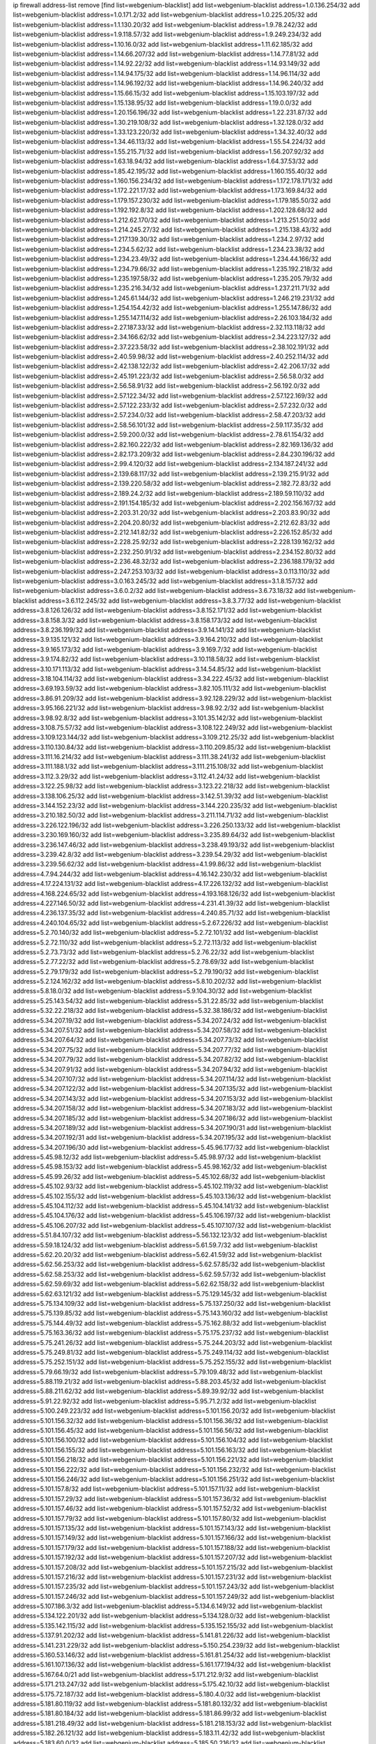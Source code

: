 ip firewall address-list
remove [find list=webgenium-blacklist]
add list=webgenium-blacklist address=1.0.136.254/32
add list=webgenium-blacklist address=1.0.171.2/32
add list=webgenium-blacklist address=1.0.225.205/32
add list=webgenium-blacklist address=1.1.130.20/32
add list=webgenium-blacklist address=1.9.78.242/32
add list=webgenium-blacklist address=1.9.118.57/32
add list=webgenium-blacklist address=1.9.249.234/32
add list=webgenium-blacklist address=1.10.16.0/32
add list=webgenium-blacklist address=1.11.62.185/32
add list=webgenium-blacklist address=1.14.66.207/32
add list=webgenium-blacklist address=1.14.77.81/32
add list=webgenium-blacklist address=1.14.92.22/32
add list=webgenium-blacklist address=1.14.93.149/32
add list=webgenium-blacklist address=1.14.94.175/32
add list=webgenium-blacklist address=1.14.96.114/32
add list=webgenium-blacklist address=1.14.96.192/32
add list=webgenium-blacklist address=1.14.96.240/32
add list=webgenium-blacklist address=1.15.66.15/32
add list=webgenium-blacklist address=1.15.103.197/32
add list=webgenium-blacklist address=1.15.138.95/32
add list=webgenium-blacklist address=1.19.0.0/32
add list=webgenium-blacklist address=1.20.156.196/32
add list=webgenium-blacklist address=1.22.231.87/32
add list=webgenium-blacklist address=1.30.219.108/32
add list=webgenium-blacklist address=1.32.128.0/32
add list=webgenium-blacklist address=1.33.123.220/32
add list=webgenium-blacklist address=1.34.32.40/32
add list=webgenium-blacklist address=1.34.46.113/32
add list=webgenium-blacklist address=1.55.54.224/32
add list=webgenium-blacklist address=1.55.215.71/32
add list=webgenium-blacklist address=1.56.207.92/32
add list=webgenium-blacklist address=1.63.18.94/32
add list=webgenium-blacklist address=1.64.37.53/32
add list=webgenium-blacklist address=1.85.42.195/32
add list=webgenium-blacklist address=1.160.155.40/32
add list=webgenium-blacklist address=1.160.156.234/32
add list=webgenium-blacklist address=1.172.178.171/32
add list=webgenium-blacklist address=1.172.221.17/32
add list=webgenium-blacklist address=1.173.169.84/32
add list=webgenium-blacklist address=1.179.157.230/32
add list=webgenium-blacklist address=1.179.185.50/32
add list=webgenium-blacklist address=1.192.192.8/32
add list=webgenium-blacklist address=1.202.128.68/32
add list=webgenium-blacklist address=1.212.62.170/32
add list=webgenium-blacklist address=1.213.251.50/32
add list=webgenium-blacklist address=1.214.245.27/32
add list=webgenium-blacklist address=1.215.138.43/32
add list=webgenium-blacklist address=1.217.139.30/32
add list=webgenium-blacklist address=1.234.2.97/32
add list=webgenium-blacklist address=1.234.5.62/32
add list=webgenium-blacklist address=1.234.23.38/32
add list=webgenium-blacklist address=1.234.23.49/32
add list=webgenium-blacklist address=1.234.44.166/32
add list=webgenium-blacklist address=1.234.79.66/32
add list=webgenium-blacklist address=1.235.192.218/32
add list=webgenium-blacklist address=1.235.197.58/32
add list=webgenium-blacklist address=1.235.205.79/32
add list=webgenium-blacklist address=1.235.216.34/32
add list=webgenium-blacklist address=1.237.211.71/32
add list=webgenium-blacklist address=1.245.61.144/32
add list=webgenium-blacklist address=1.246.219.231/32
add list=webgenium-blacklist address=1.254.154.42/32
add list=webgenium-blacklist address=1.255.147.86/32
add list=webgenium-blacklist address=1.255.147.114/32
add list=webgenium-blacklist address=2.26.103.184/32
add list=webgenium-blacklist address=2.27.187.33/32
add list=webgenium-blacklist address=2.32.113.118/32
add list=webgenium-blacklist address=2.34.166.62/32
add list=webgenium-blacklist address=2.34.223.127/32
add list=webgenium-blacklist address=2.37.223.58/32
add list=webgenium-blacklist address=2.38.102.191/32
add list=webgenium-blacklist address=2.40.59.98/32
add list=webgenium-blacklist address=2.40.252.114/32
add list=webgenium-blacklist address=2.42.138.122/32
add list=webgenium-blacklist address=2.42.206.17/32
add list=webgenium-blacklist address=2.45.191.223/32
add list=webgenium-blacklist address=2.56.58.0/32
add list=webgenium-blacklist address=2.56.58.91/32
add list=webgenium-blacklist address=2.56.192.0/32
add list=webgenium-blacklist address=2.57.122.34/32
add list=webgenium-blacklist address=2.57.122.169/32
add list=webgenium-blacklist address=2.57.122.233/32
add list=webgenium-blacklist address=2.57.232.0/32
add list=webgenium-blacklist address=2.57.234.0/32
add list=webgenium-blacklist address=2.58.47.203/32
add list=webgenium-blacklist address=2.58.56.101/32
add list=webgenium-blacklist address=2.59.117.35/32
add list=webgenium-blacklist address=2.59.200.0/32
add list=webgenium-blacklist address=2.78.61.154/32
add list=webgenium-blacklist address=2.82.160.222/32
add list=webgenium-blacklist address=2.82.169.136/32
add list=webgenium-blacklist address=2.82.173.209/32
add list=webgenium-blacklist address=2.84.230.196/32
add list=webgenium-blacklist address=2.99.4.120/32
add list=webgenium-blacklist address=2.134.187.241/32
add list=webgenium-blacklist address=2.139.68.117/32
add list=webgenium-blacklist address=2.139.215.91/32
add list=webgenium-blacklist address=2.139.220.58/32
add list=webgenium-blacklist address=2.182.72.83/32
add list=webgenium-blacklist address=2.189.24.2/32
add list=webgenium-blacklist address=2.189.59.110/32
add list=webgenium-blacklist address=2.191.154.185/32
add list=webgenium-blacklist address=2.202.156.167/32
add list=webgenium-blacklist address=2.203.31.20/32
add list=webgenium-blacklist address=2.203.83.90/32
add list=webgenium-blacklist address=2.204.20.80/32
add list=webgenium-blacklist address=2.212.62.83/32
add list=webgenium-blacklist address=2.212.141.82/32
add list=webgenium-blacklist address=2.226.152.85/32
add list=webgenium-blacklist address=2.228.25.92/32
add list=webgenium-blacklist address=2.228.139.162/32
add list=webgenium-blacklist address=2.232.250.91/32
add list=webgenium-blacklist address=2.234.152.80/32
add list=webgenium-blacklist address=2.236.48.32/32
add list=webgenium-blacklist address=2.236.188.179/32
add list=webgenium-blacklist address=2.247.253.103/32
add list=webgenium-blacklist address=3.0.113.110/32
add list=webgenium-blacklist address=3.0.163.245/32
add list=webgenium-blacklist address=3.1.8.157/32
add list=webgenium-blacklist address=3.6.0.2/32
add list=webgenium-blacklist address=3.6.73.18/32
add list=webgenium-blacklist address=3.6.112.245/32
add list=webgenium-blacklist address=3.8.3.77/32
add list=webgenium-blacklist address=3.8.126.126/32
add list=webgenium-blacklist address=3.8.152.171/32
add list=webgenium-blacklist address=3.8.158.3/32
add list=webgenium-blacklist address=3.8.158.173/32
add list=webgenium-blacklist address=3.8.236.199/32
add list=webgenium-blacklist address=3.9.14.141/32
add list=webgenium-blacklist address=3.9.135.121/32
add list=webgenium-blacklist address=3.9.164.210/32
add list=webgenium-blacklist address=3.9.165.173/32
add list=webgenium-blacklist address=3.9.169.7/32
add list=webgenium-blacklist address=3.9.174.82/32
add list=webgenium-blacklist address=3.10.118.58/32
add list=webgenium-blacklist address=3.10.171.113/32
add list=webgenium-blacklist address=3.14.54.85/32
add list=webgenium-blacklist address=3.18.104.114/32
add list=webgenium-blacklist address=3.34.222.45/32
add list=webgenium-blacklist address=3.69.193.59/32
add list=webgenium-blacklist address=3.82.105.111/32
add list=webgenium-blacklist address=3.86.91.209/32
add list=webgenium-blacklist address=3.92.128.229/32
add list=webgenium-blacklist address=3.95.166.221/32
add list=webgenium-blacklist address=3.98.92.2/32
add list=webgenium-blacklist address=3.98.92.8/32
add list=webgenium-blacklist address=3.101.35.142/32
add list=webgenium-blacklist address=3.108.75.57/32
add list=webgenium-blacklist address=3.108.122.249/32
add list=webgenium-blacklist address=3.109.123.144/32
add list=webgenium-blacklist address=3.109.212.25/32
add list=webgenium-blacklist address=3.110.130.84/32
add list=webgenium-blacklist address=3.110.209.85/32
add list=webgenium-blacklist address=3.111.16.214/32
add list=webgenium-blacklist address=3.111.38.241/32
add list=webgenium-blacklist address=3.111.188.1/32
add list=webgenium-blacklist address=3.111.215.108/32
add list=webgenium-blacklist address=3.112.3.29/32
add list=webgenium-blacklist address=3.112.41.24/32
add list=webgenium-blacklist address=3.122.25.98/32
add list=webgenium-blacklist address=3.123.22.218/32
add list=webgenium-blacklist address=3.138.106.25/32
add list=webgenium-blacklist address=3.142.51.39/32
add list=webgenium-blacklist address=3.144.152.23/32
add list=webgenium-blacklist address=3.144.220.235/32
add list=webgenium-blacklist address=3.210.182.50/32
add list=webgenium-blacklist address=3.211.114.71/32
add list=webgenium-blacklist address=3.226.122.196/32
add list=webgenium-blacklist address=3.226.250.133/32
add list=webgenium-blacklist address=3.230.169.160/32
add list=webgenium-blacklist address=3.235.89.64/32
add list=webgenium-blacklist address=3.236.147.46/32
add list=webgenium-blacklist address=3.238.49.193/32
add list=webgenium-blacklist address=3.239.42.8/32
add list=webgenium-blacklist address=3.239.54.29/32
add list=webgenium-blacklist address=3.239.56.62/32
add list=webgenium-blacklist address=4.1.99.86/32
add list=webgenium-blacklist address=4.7.94.244/32
add list=webgenium-blacklist address=4.16.142.230/32
add list=webgenium-blacklist address=4.17.224.131/32
add list=webgenium-blacklist address=4.17.226.132/32
add list=webgenium-blacklist address=4.168.224.65/32
add list=webgenium-blacklist address=4.193.168.126/32
add list=webgenium-blacklist address=4.227.146.50/32
add list=webgenium-blacklist address=4.231.41.39/32
add list=webgenium-blacklist address=4.236.137.35/32
add list=webgenium-blacklist address=4.240.85.71/32
add list=webgenium-blacklist address=4.240.104.65/32
add list=webgenium-blacklist address=5.2.67.226/32
add list=webgenium-blacklist address=5.2.70.140/32
add list=webgenium-blacklist address=5.2.72.101/32
add list=webgenium-blacklist address=5.2.72.110/32
add list=webgenium-blacklist address=5.2.72.113/32
add list=webgenium-blacklist address=5.2.73.73/32
add list=webgenium-blacklist address=5.2.76.22/32
add list=webgenium-blacklist address=5.2.77.22/32
add list=webgenium-blacklist address=5.2.78.69/32
add list=webgenium-blacklist address=5.2.79.179/32
add list=webgenium-blacklist address=5.2.79.190/32
add list=webgenium-blacklist address=5.2.124.162/32
add list=webgenium-blacklist address=5.8.10.202/32
add list=webgenium-blacklist address=5.8.18.0/32
add list=webgenium-blacklist address=5.9.104.30/32
add list=webgenium-blacklist address=5.25.143.54/32
add list=webgenium-blacklist address=5.31.22.85/32
add list=webgenium-blacklist address=5.32.22.218/32
add list=webgenium-blacklist address=5.32.38.186/32
add list=webgenium-blacklist address=5.34.207.19/32
add list=webgenium-blacklist address=5.34.207.24/32
add list=webgenium-blacklist address=5.34.207.51/32
add list=webgenium-blacklist address=5.34.207.58/32
add list=webgenium-blacklist address=5.34.207.64/32
add list=webgenium-blacklist address=5.34.207.73/32
add list=webgenium-blacklist address=5.34.207.75/32
add list=webgenium-blacklist address=5.34.207.77/32
add list=webgenium-blacklist address=5.34.207.79/32
add list=webgenium-blacklist address=5.34.207.82/32
add list=webgenium-blacklist address=5.34.207.91/32
add list=webgenium-blacklist address=5.34.207.94/32
add list=webgenium-blacklist address=5.34.207.107/32
add list=webgenium-blacklist address=5.34.207.114/32
add list=webgenium-blacklist address=5.34.207.122/32
add list=webgenium-blacklist address=5.34.207.135/32
add list=webgenium-blacklist address=5.34.207.143/32
add list=webgenium-blacklist address=5.34.207.153/32
add list=webgenium-blacklist address=5.34.207.158/32
add list=webgenium-blacklist address=5.34.207.183/32
add list=webgenium-blacklist address=5.34.207.185/32
add list=webgenium-blacklist address=5.34.207.186/32
add list=webgenium-blacklist address=5.34.207.189/32
add list=webgenium-blacklist address=5.34.207.190/31
add list=webgenium-blacklist address=5.34.207.192/31
add list=webgenium-blacklist address=5.34.207.195/32
add list=webgenium-blacklist address=5.34.207.196/30
add list=webgenium-blacklist address=5.45.96.177/32
add list=webgenium-blacklist address=5.45.98.12/32
add list=webgenium-blacklist address=5.45.98.97/32
add list=webgenium-blacklist address=5.45.98.153/32
add list=webgenium-blacklist address=5.45.98.162/32
add list=webgenium-blacklist address=5.45.99.26/32
add list=webgenium-blacklist address=5.45.102.68/32
add list=webgenium-blacklist address=5.45.102.93/32
add list=webgenium-blacklist address=5.45.102.119/32
add list=webgenium-blacklist address=5.45.102.155/32
add list=webgenium-blacklist address=5.45.103.136/32
add list=webgenium-blacklist address=5.45.104.112/32
add list=webgenium-blacklist address=5.45.104.141/32
add list=webgenium-blacklist address=5.45.104.176/32
add list=webgenium-blacklist address=5.45.106.197/32
add list=webgenium-blacklist address=5.45.106.207/32
add list=webgenium-blacklist address=5.45.107.107/32
add list=webgenium-blacklist address=5.51.84.107/32
add list=webgenium-blacklist address=5.56.132.123/32
add list=webgenium-blacklist address=5.59.18.124/32
add list=webgenium-blacklist address=5.61.59.7/32
add list=webgenium-blacklist address=5.62.20.20/32
add list=webgenium-blacklist address=5.62.41.59/32
add list=webgenium-blacklist address=5.62.56.253/32
add list=webgenium-blacklist address=5.62.57.85/32
add list=webgenium-blacklist address=5.62.58.253/32
add list=webgenium-blacklist address=5.62.59.57/32
add list=webgenium-blacklist address=5.62.59.69/32
add list=webgenium-blacklist address=5.62.62.158/32
add list=webgenium-blacklist address=5.62.63.121/32
add list=webgenium-blacklist address=5.75.129.145/32
add list=webgenium-blacklist address=5.75.134.109/32
add list=webgenium-blacklist address=5.75.137.250/32
add list=webgenium-blacklist address=5.75.139.85/32
add list=webgenium-blacklist address=5.75.143.160/32
add list=webgenium-blacklist address=5.75.144.49/32
add list=webgenium-blacklist address=5.75.162.88/32
add list=webgenium-blacklist address=5.75.163.36/32
add list=webgenium-blacklist address=5.75.175.237/32
add list=webgenium-blacklist address=5.75.241.26/32
add list=webgenium-blacklist address=5.75.244.203/32
add list=webgenium-blacklist address=5.75.249.81/32
add list=webgenium-blacklist address=5.75.249.114/32
add list=webgenium-blacklist address=5.75.252.151/32
add list=webgenium-blacklist address=5.75.252.155/32
add list=webgenium-blacklist address=5.79.66.19/32
add list=webgenium-blacklist address=5.79.109.48/32
add list=webgenium-blacklist address=5.88.119.21/32
add list=webgenium-blacklist address=5.88.203.45/32
add list=webgenium-blacklist address=5.88.211.62/32
add list=webgenium-blacklist address=5.89.39.92/32
add list=webgenium-blacklist address=5.91.22.92/32
add list=webgenium-blacklist address=5.95.71.2/32
add list=webgenium-blacklist address=5.100.249.223/32
add list=webgenium-blacklist address=5.101.156.20/32
add list=webgenium-blacklist address=5.101.156.32/32
add list=webgenium-blacklist address=5.101.156.36/32
add list=webgenium-blacklist address=5.101.156.45/32
add list=webgenium-blacklist address=5.101.156.56/32
add list=webgenium-blacklist address=5.101.156.100/32
add list=webgenium-blacklist address=5.101.156.104/32
add list=webgenium-blacklist address=5.101.156.155/32
add list=webgenium-blacklist address=5.101.156.163/32
add list=webgenium-blacklist address=5.101.156.218/32
add list=webgenium-blacklist address=5.101.156.221/32
add list=webgenium-blacklist address=5.101.156.222/32
add list=webgenium-blacklist address=5.101.156.232/32
add list=webgenium-blacklist address=5.101.156.246/32
add list=webgenium-blacklist address=5.101.156.251/32
add list=webgenium-blacklist address=5.101.157.8/32
add list=webgenium-blacklist address=5.101.157.11/32
add list=webgenium-blacklist address=5.101.157.29/32
add list=webgenium-blacklist address=5.101.157.36/32
add list=webgenium-blacklist address=5.101.157.46/32
add list=webgenium-blacklist address=5.101.157.52/32
add list=webgenium-blacklist address=5.101.157.79/32
add list=webgenium-blacklist address=5.101.157.80/32
add list=webgenium-blacklist address=5.101.157.135/32
add list=webgenium-blacklist address=5.101.157.143/32
add list=webgenium-blacklist address=5.101.157.149/32
add list=webgenium-blacklist address=5.101.157.166/32
add list=webgenium-blacklist address=5.101.157.179/32
add list=webgenium-blacklist address=5.101.157.188/32
add list=webgenium-blacklist address=5.101.157.192/32
add list=webgenium-blacklist address=5.101.157.207/32
add list=webgenium-blacklist address=5.101.157.208/32
add list=webgenium-blacklist address=5.101.157.215/32
add list=webgenium-blacklist address=5.101.157.216/32
add list=webgenium-blacklist address=5.101.157.231/32
add list=webgenium-blacklist address=5.101.157.235/32
add list=webgenium-blacklist address=5.101.157.243/32
add list=webgenium-blacklist address=5.101.157.246/32
add list=webgenium-blacklist address=5.101.157.249/32
add list=webgenium-blacklist address=5.107.186.3/32
add list=webgenium-blacklist address=5.134.6.149/32
add list=webgenium-blacklist address=5.134.122.201/32
add list=webgenium-blacklist address=5.134.128.0/32
add list=webgenium-blacklist address=5.135.142.115/32
add list=webgenium-blacklist address=5.135.152.155/32
add list=webgenium-blacklist address=5.137.91.202/32
add list=webgenium-blacklist address=5.141.81.226/32
add list=webgenium-blacklist address=5.141.231.229/32
add list=webgenium-blacklist address=5.150.254.239/32
add list=webgenium-blacklist address=5.160.53.146/32
add list=webgenium-blacklist address=5.161.81.254/32
add list=webgenium-blacklist address=5.161.107.136/32
add list=webgenium-blacklist address=5.161.177.194/32
add list=webgenium-blacklist address=5.167.64.0/21
add list=webgenium-blacklist address=5.171.212.9/32
add list=webgenium-blacklist address=5.171.213.247/32
add list=webgenium-blacklist address=5.175.42.10/32
add list=webgenium-blacklist address=5.175.72.187/32
add list=webgenium-blacklist address=5.180.4.0/32
add list=webgenium-blacklist address=5.181.80.119/32
add list=webgenium-blacklist address=5.181.80.132/32
add list=webgenium-blacklist address=5.181.80.184/32
add list=webgenium-blacklist address=5.181.86.99/32
add list=webgenium-blacklist address=5.181.218.49/32
add list=webgenium-blacklist address=5.181.218.153/32
add list=webgenium-blacklist address=5.182.26.121/32
add list=webgenium-blacklist address=5.183.11.42/32
add list=webgenium-blacklist address=5.183.60.0/32
add list=webgenium-blacklist address=5.185.50.216/32
add list=webgenium-blacklist address=5.187.53.194/32
add list=webgenium-blacklist address=5.188.10.0/32
add list=webgenium-blacklist address=5.188.11.0/32
add list=webgenium-blacklist address=5.188.62.21/32
add list=webgenium-blacklist address=5.188.62.26/32
add list=webgenium-blacklist address=5.188.62.76/32
add list=webgenium-blacklist address=5.188.62.140/32
add list=webgenium-blacklist address=5.188.62.174/32
add list=webgenium-blacklist address=5.188.67.76/32
add list=webgenium-blacklist address=5.188.206.0/32
add list=webgenium-blacklist address=5.188.206.26/32
add list=webgenium-blacklist address=5.188.206.142/32
add list=webgenium-blacklist address=5.188.210.20/32
add list=webgenium-blacklist address=5.188.210.38/32
add list=webgenium-blacklist address=5.188.210.80/32
add list=webgenium-blacklist address=5.189.170.101/32
add list=webgenium-blacklist address=5.189.171.60/32
add list=webgenium-blacklist address=5.189.174.233/32
add list=webgenium-blacklist address=5.189.217.143/32
add list=webgenium-blacklist address=5.189.217.153/32
add list=webgenium-blacklist address=5.190.209.67/32
add list=webgenium-blacklist address=5.191.13.13/32
add list=webgenium-blacklist address=5.195.238.46/32
add list=webgenium-blacklist address=5.196.35.145/32
add list=webgenium-blacklist address=5.196.68.38/32
add list=webgenium-blacklist address=5.196.95.34/32
add list=webgenium-blacklist address=5.199.143.3/32
add list=webgenium-blacklist address=5.206.194.9/32
add list=webgenium-blacklist address=5.226.139.227/32
add list=webgenium-blacklist address=5.227.27.253/32
add list=webgenium-blacklist address=5.227.28.164/32
add list=webgenium-blacklist address=5.252.23.30/32
add list=webgenium-blacklist address=5.252.118.19/32
add list=webgenium-blacklist address=5.253.244.166/31
add list=webgenium-blacklist address=5.253.244.168/32
add list=webgenium-blacklist address=5.254.62.54/32
add list=webgenium-blacklist address=5.255.97.170/32
add list=webgenium-blacklist address=5.255.97.221/32
add list=webgenium-blacklist address=5.255.98.23/32
add list=webgenium-blacklist address=5.255.98.151/32
add list=webgenium-blacklist address=5.255.98.156/32
add list=webgenium-blacklist address=5.255.98.231/32
add list=webgenium-blacklist address=5.255.99.5/32
add list=webgenium-blacklist address=5.255.99.74/32
add list=webgenium-blacklist address=5.255.99.124/32
add list=webgenium-blacklist address=5.255.99.147/32
add list=webgenium-blacklist address=5.255.99.205/32
add list=webgenium-blacklist address=5.255.100.112/32
add list=webgenium-blacklist address=5.255.100.219/32
add list=webgenium-blacklist address=5.255.100.245/32
add list=webgenium-blacklist address=5.255.101.10/32
add list=webgenium-blacklist address=5.255.101.25/32
add list=webgenium-blacklist address=5.255.101.131/32
add list=webgenium-blacklist address=5.255.103.135/32
add list=webgenium-blacklist address=5.255.103.190/32
add list=webgenium-blacklist address=5.255.103.235/32
add list=webgenium-blacklist address=5.255.104.14/32
add list=webgenium-blacklist address=5.255.104.95/32
add list=webgenium-blacklist address=5.255.104.191/32
add list=webgenium-blacklist address=5.255.104.207/32
add list=webgenium-blacklist address=5.255.104.239/32
add list=webgenium-blacklist address=5.255.105.46/32
add list=webgenium-blacklist address=5.255.105.115/32
add list=webgenium-blacklist address=8.29.157.217/32
add list=webgenium-blacklist address=8.30.181.24/32
add list=webgenium-blacklist address=8.129.20.30/32
add list=webgenium-blacklist address=8.129.237.44/32
add list=webgenium-blacklist address=8.142.13.121/32
add list=webgenium-blacklist address=8.210.59.109/32
add list=webgenium-blacklist address=8.210.102.36/32
add list=webgenium-blacklist address=8.210.174.93/32
add list=webgenium-blacklist address=8.210.192.176/32
add list=webgenium-blacklist address=8.213.16.71/32
add list=webgenium-blacklist address=8.213.17.47/32
add list=webgenium-blacklist address=8.213.18.24/32
add list=webgenium-blacklist address=8.213.24.70/32
add list=webgenium-blacklist address=8.213.24.81/32
add list=webgenium-blacklist address=8.213.25.137/32
add list=webgenium-blacklist address=8.213.25.159/32
add list=webgenium-blacklist address=8.213.129.118/32
add list=webgenium-blacklist address=8.213.129.130/32
add list=webgenium-blacklist address=8.213.135.127/32
add list=webgenium-blacklist address=8.213.194.156/32
add list=webgenium-blacklist address=8.213.197.49/32
add list=webgenium-blacklist address=8.215.29.9/32
add list=webgenium-blacklist address=8.215.47.168/32
add list=webgenium-blacklist address=8.215.69.58/32
add list=webgenium-blacklist address=8.215.71.59/32
add list=webgenium-blacklist address=8.218.143.243/32
add list=webgenium-blacklist address=8.219.233.139/32
add list=webgenium-blacklist address=8.242.22.169/32
add list=webgenium-blacklist address=8.245.7.224/32
add list=webgenium-blacklist address=12.6.69.157/32
add list=webgenium-blacklist address=12.15.229.99/32
add list=webgenium-blacklist address=12.29.205.28/32
add list=webgenium-blacklist address=12.53.178.254/32
add list=webgenium-blacklist address=12.88.180.246/32
add list=webgenium-blacklist address=12.94.8.194/32
add list=webgenium-blacklist address=12.131.183.66/32
add list=webgenium-blacklist address=12.139.38.4/32
add list=webgenium-blacklist address=12.146.110.194/32
add list=webgenium-blacklist address=12.188.54.30/32
add list=webgenium-blacklist address=12.191.116.182/32
add list=webgenium-blacklist address=12.198.168.6/32
add list=webgenium-blacklist address=12.238.55.163/32
add list=webgenium-blacklist address=12.238.55.172/32
add list=webgenium-blacklist address=12.251.130.22/32
add list=webgenium-blacklist address=13.40.9.16/32
add list=webgenium-blacklist address=13.40.31.175/32
add list=webgenium-blacklist address=13.40.47.204/32
add list=webgenium-blacklist address=13.40.48.86/32
add list=webgenium-blacklist address=13.40.65.17/32
add list=webgenium-blacklist address=13.40.85.65/32
add list=webgenium-blacklist address=13.40.94.27/32
add list=webgenium-blacklist address=13.40.97.124/32
add list=webgenium-blacklist address=13.40.98.198/32
add list=webgenium-blacklist address=13.40.106.236/32
add list=webgenium-blacklist address=13.40.128.42/32
add list=webgenium-blacklist address=13.40.130.14/32
add list=webgenium-blacklist address=13.40.131.60/32
add list=webgenium-blacklist address=13.40.131.68/32
add list=webgenium-blacklist address=13.40.147.191/32
add list=webgenium-blacklist address=13.40.151.15/32
add list=webgenium-blacklist address=13.40.162.225/32
add list=webgenium-blacklist address=13.40.164.69/32
add list=webgenium-blacklist address=13.40.166.34/32
add list=webgenium-blacklist address=13.41.195.213/32
add list=webgenium-blacklist address=13.41.227.99/32
add list=webgenium-blacklist address=13.56.209.26/32
add list=webgenium-blacklist address=13.57.28.46/32
add list=webgenium-blacklist address=13.59.112.196/32
add list=webgenium-blacklist address=13.65.16.18/32
add list=webgenium-blacklist address=13.67.221.136/32
add list=webgenium-blacklist address=13.69.52.236/32
add list=webgenium-blacklist address=13.70.39.68/32
add list=webgenium-blacklist address=13.71.2.244/32
add list=webgenium-blacklist address=13.71.46.153/32
add list=webgenium-blacklist address=13.71.46.226/32
add list=webgenium-blacklist address=13.71.67.19/32
add list=webgenium-blacklist address=13.72.86.172/32
add list=webgenium-blacklist address=13.72.228.119/32
add list=webgenium-blacklist address=13.73.6.32/32
add list=webgenium-blacklist address=13.74.46.65/32
add list=webgenium-blacklist address=13.76.6.58/32
add list=webgenium-blacklist address=13.76.164.123/32
add list=webgenium-blacklist address=13.77.174.169/32
add list=webgenium-blacklist address=13.80.7.122/32
add list=webgenium-blacklist address=13.80.140.210/32
add list=webgenium-blacklist address=13.81.240.106/32
add list=webgenium-blacklist address=13.82.51.214/32
add list=webgenium-blacklist address=13.87.204.143/32
add list=webgenium-blacklist address=13.90.102.70/32
add list=webgenium-blacklist address=13.92.232.23/32
add list=webgenium-blacklist address=13.93.75.74/32
add list=webgenium-blacklist address=13.95.120.173/32
add list=webgenium-blacklist address=13.114.106.30/32
add list=webgenium-blacklist address=13.114.222.232/32
add list=webgenium-blacklist address=13.126.108.213/32
add list=webgenium-blacklist address=13.127.89.209/32
add list=webgenium-blacklist address=13.127.91.174/32
add list=webgenium-blacklist address=13.209.152.29/32
add list=webgenium-blacklist address=13.211.135.207/32
add list=webgenium-blacklist address=13.212.193.225/32
add list=webgenium-blacklist address=13.229.55.173/32
add list=webgenium-blacklist address=13.229.102.241/32
add list=webgenium-blacklist address=13.230.29.201/32
add list=webgenium-blacklist address=13.232.55.158/32
add list=webgenium-blacklist address=13.232.56.200/32
add list=webgenium-blacklist address=13.232.96.86/32
add list=webgenium-blacklist address=13.232.177.232/32
add list=webgenium-blacklist address=13.233.21.246/32
add list=webgenium-blacklist address=13.233.178.34/32
add list=webgenium-blacklist address=13.235.24.253/32
add list=webgenium-blacklist address=13.245.181.31/32
add list=webgenium-blacklist address=13.250.220.145/32
add list=webgenium-blacklist address=14.3.3.119/32
add list=webgenium-blacklist address=14.4.219.108/32
add list=webgenium-blacklist address=14.5.12.34/32
add list=webgenium-blacklist address=14.18.116.10/32
add list=webgenium-blacklist address=14.18.154.85/32
add list=webgenium-blacklist address=14.29.173.29/32
add list=webgenium-blacklist address=14.29.173.146/32
add list=webgenium-blacklist address=14.29.173.223/32
add list=webgenium-blacklist address=14.29.175.111/32
add list=webgenium-blacklist address=14.29.178.230/32
add list=webgenium-blacklist address=14.29.178.243/32
add list=webgenium-blacklist address=14.29.186.111/32
add list=webgenium-blacklist address=14.29.191.18/32
add list=webgenium-blacklist address=14.29.200.186/32
add list=webgenium-blacklist address=14.29.205.104/32
add list=webgenium-blacklist address=14.29.211.161/32
add list=webgenium-blacklist address=14.29.211.220/32
add list=webgenium-blacklist address=14.29.215.243/32
add list=webgenium-blacklist address=14.29.217.108/32
add list=webgenium-blacklist address=14.29.222.175/32
add list=webgenium-blacklist address=14.29.229.15/32
add list=webgenium-blacklist address=14.29.229.160/32
add list=webgenium-blacklist address=14.29.230.110/32
add list=webgenium-blacklist address=14.29.235.225/32
add list=webgenium-blacklist address=14.29.237.242/32
add list=webgenium-blacklist address=14.29.238.115/32
add list=webgenium-blacklist address=14.29.238.135/32
add list=webgenium-blacklist address=14.29.240.185/32
add list=webgenium-blacklist address=14.29.240.225/32
add list=webgenium-blacklist address=14.29.243.4/32
add list=webgenium-blacklist address=14.29.245.99/32
add list=webgenium-blacklist address=14.29.247.201/32
add list=webgenium-blacklist address=14.32.245.238/32
add list=webgenium-blacklist address=14.33.225.236/32
add list=webgenium-blacklist address=14.34.83.165/32
add list=webgenium-blacklist address=14.35.205.136/32
add list=webgenium-blacklist address=14.39.23.47/32
add list=webgenium-blacklist address=14.39.34.192/32
add list=webgenium-blacklist address=14.39.41.39/32
add list=webgenium-blacklist address=14.39.211.96/32
add list=webgenium-blacklist address=14.40.76.101/32
add list=webgenium-blacklist address=14.42.154.54/32
add list=webgenium-blacklist address=14.47.57.72/32
add list=webgenium-blacklist address=14.49.204.81/32
add list=webgenium-blacklist address=14.50.131.36/32
add list=webgenium-blacklist address=14.51.14.47/32
add list=webgenium-blacklist address=14.57.88.82/32
add list=webgenium-blacklist address=14.63.87.147/32
add list=webgenium-blacklist address=14.63.160.19/32
add list=webgenium-blacklist address=14.63.162.98/32
add list=webgenium-blacklist address=14.63.164.59/32
add list=webgenium-blacklist address=14.63.170.136/32
add list=webgenium-blacklist address=14.63.203.207/32
add list=webgenium-blacklist address=14.63.212.60/32
add list=webgenium-blacklist address=14.63.221.211/32
add list=webgenium-blacklist address=14.97.93.66/32
add list=webgenium-blacklist address=14.97.93.69/32
add list=webgenium-blacklist address=14.97.130.54/32
add list=webgenium-blacklist address=14.97.173.182/32
add list=webgenium-blacklist address=14.97.218.174/32
add list=webgenium-blacklist address=14.97.235.91/32
add list=webgenium-blacklist address=14.98.184.98/32
add list=webgenium-blacklist address=14.99.4.82/32
add list=webgenium-blacklist address=14.99.99.254/32
add list=webgenium-blacklist address=14.99.176.210/32
add list=webgenium-blacklist address=14.99.187.2/32
add list=webgenium-blacklist address=14.102.74.99/32
add list=webgenium-blacklist address=14.102.154.66/32
add list=webgenium-blacklist address=14.102.161.146/32
add list=webgenium-blacklist address=14.111.244.55/32
add list=webgenium-blacklist address=14.116.150.240/32
add list=webgenium-blacklist address=14.116.155.143/32
add list=webgenium-blacklist address=14.116.155.166/32
add list=webgenium-blacklist address=14.116.156.134/32
add list=webgenium-blacklist address=14.116.156.162/32
add list=webgenium-blacklist address=14.116.186.236/32
add list=webgenium-blacklist address=14.116.189.222/32
add list=webgenium-blacklist address=14.116.199.176/32
add list=webgenium-blacklist address=14.116.206.92/32
add list=webgenium-blacklist address=14.116.206.243/32
add list=webgenium-blacklist address=14.116.207.31/32
add list=webgenium-blacklist address=14.116.219.104/32
add list=webgenium-blacklist address=14.116.220.93/32
add list=webgenium-blacklist address=14.116.222.132/32
add list=webgenium-blacklist address=14.116.255.152/32
add list=webgenium-blacklist address=14.139.55.226/32
add list=webgenium-blacklist address=14.139.58.152/32
add list=webgenium-blacklist address=14.140.174.166/32
add list=webgenium-blacklist address=14.142.150.122/32
add list=webgenium-blacklist address=14.143.13.194/32
add list=webgenium-blacklist address=14.143.156.81/32
add list=webgenium-blacklist address=14.146.94.207/32
add list=webgenium-blacklist address=14.152.78.73/32
add list=webgenium-blacklist address=14.161.12.119/32
add list=webgenium-blacklist address=14.161.20.182/32
add list=webgenium-blacklist address=14.161.27.163/32
add list=webgenium-blacklist address=14.161.50.120/32
add list=webgenium-blacklist address=14.162.220.51/32
add list=webgenium-blacklist address=14.165.183.243/32
add list=webgenium-blacklist address=14.167.30.81/32
add list=webgenium-blacklist address=14.168.176.87/32
add list=webgenium-blacklist address=14.170.154.13/32
add list=webgenium-blacklist address=14.171.75.201/32
add list=webgenium-blacklist address=14.175.77.154/32
add list=webgenium-blacklist address=14.187.98.123/32
add list=webgenium-blacklist address=14.203.199.212/32
add list=webgenium-blacklist address=14.204.145.108/32
add list=webgenium-blacklist address=14.207.100.126/32
add list=webgenium-blacklist address=14.207.144.151/32
add list=webgenium-blacklist address=14.207.163.56/32
add list=webgenium-blacklist address=14.215.44.31/32
add list=webgenium-blacklist address=14.215.45.79/32
add list=webgenium-blacklist address=14.215.46.116/32
add list=webgenium-blacklist address=14.215.48.114/32
add list=webgenium-blacklist address=14.224.160.150/32
add list=webgenium-blacklist address=14.224.169.32/32
add list=webgenium-blacklist address=14.224.174.78/32
add list=webgenium-blacklist address=14.225.17.9/32
add list=webgenium-blacklist address=14.225.192.13/32
add list=webgenium-blacklist address=14.225.254.5/32
add list=webgenium-blacklist address=14.225.255.28/32
add list=webgenium-blacklist address=14.229.229.219/32
add list=webgenium-blacklist address=14.231.122.7/32
add list=webgenium-blacklist address=14.232.166.170/32
add list=webgenium-blacklist address=14.232.214.238/32
add list=webgenium-blacklist address=14.232.243.150/31
add list=webgenium-blacklist address=14.240.133.163/32
add list=webgenium-blacklist address=14.241.75.17/32
add list=webgenium-blacklist address=14.241.110.55/32
add list=webgenium-blacklist address=14.241.111.199/32
add list=webgenium-blacklist address=14.241.159.130/32
add list=webgenium-blacklist address=14.241.187.124/32
add list=webgenium-blacklist address=15.164.153.208/32
add list=webgenium-blacklist address=15.168.11.90/32
add list=webgenium-blacklist address=15.184.72.33/32
add list=webgenium-blacklist address=15.204.204.206/32
add list=webgenium-blacklist address=15.206.19.230/32
add list=webgenium-blacklist address=15.206.159.100/32
add list=webgenium-blacklist address=15.206.211.66/32
add list=webgenium-blacklist address=15.235.89.66/32
add list=webgenium-blacklist address=15.235.114.79/32
add list=webgenium-blacklist address=15.235.140.144/32
add list=webgenium-blacklist address=15.235.140.244/32
add list=webgenium-blacklist address=15.235.141.21/32
add list=webgenium-blacklist address=15.235.146.105/32
add list=webgenium-blacklist address=15.235.146.198/32
add list=webgenium-blacklist address=15.235.164.160/32
add list=webgenium-blacklist address=16.16.40.7/32
add list=webgenium-blacklist address=16.170.211.118/32
add list=webgenium-blacklist address=18.117.186.199/32
add list=webgenium-blacklist address=18.130.6.59/32
add list=webgenium-blacklist address=18.130.14.220/32
add list=webgenium-blacklist address=18.130.39.182/32
add list=webgenium-blacklist address=18.130.44.75/32
add list=webgenium-blacklist address=18.130.97.145/32
add list=webgenium-blacklist address=18.130.105.216/32
add list=webgenium-blacklist address=18.130.106.111/32
add list=webgenium-blacklist address=18.130.225.115/32
add list=webgenium-blacklist address=18.130.232.233/32
add list=webgenium-blacklist address=18.130.253.68/32
add list=webgenium-blacklist address=18.130.253.222/32
add list=webgenium-blacklist address=18.132.1.253/32
add list=webgenium-blacklist address=18.132.9.128/32
add list=webgenium-blacklist address=18.132.16.7/32
add list=webgenium-blacklist address=18.132.194.125/32
add list=webgenium-blacklist address=18.132.196.28/32
add list=webgenium-blacklist address=18.132.207.215/32
add list=webgenium-blacklist address=18.133.60.229/32
add list=webgenium-blacklist address=18.133.232.193/32
add list=webgenium-blacklist address=18.133.235.23/32
add list=webgenium-blacklist address=18.133.244.45/32
add list=webgenium-blacklist address=18.134.152.8/32
add list=webgenium-blacklist address=18.134.240.175/32
add list=webgenium-blacklist address=18.134.252.123/32
add list=webgenium-blacklist address=18.135.13.18/32
add list=webgenium-blacklist address=18.135.16.222/32
add list=webgenium-blacklist address=18.135.97.29/32
add list=webgenium-blacklist address=18.136.178.91/32
add list=webgenium-blacklist address=18.139.12.139/32
add list=webgenium-blacklist address=18.140.223.94/32
add list=webgenium-blacklist address=18.140.239.189/32
add list=webgenium-blacklist address=18.141.145.43/32
add list=webgenium-blacklist address=18.143.103.141/32
add list=webgenium-blacklist address=18.143.176.202/32
add list=webgenium-blacklist address=18.143.186.108/32
add list=webgenium-blacklist address=18.162.105.128/32
add list=webgenium-blacklist address=18.166.116.121/32
add list=webgenium-blacklist address=18.167.20.209/32
add list=webgenium-blacklist address=18.169.162.199/32
add list=webgenium-blacklist address=18.169.163.84/32
add list=webgenium-blacklist address=18.170.34.212/32
add list=webgenium-blacklist address=18.170.35.37/32
add list=webgenium-blacklist address=18.170.36.248/32
add list=webgenium-blacklist address=18.170.39.14/32
add list=webgenium-blacklist address=18.170.39.114/32
add list=webgenium-blacklist address=18.170.62.178/32
add list=webgenium-blacklist address=18.170.62.224/32
add list=webgenium-blacklist address=18.170.86.10/32
add list=webgenium-blacklist address=18.170.98.204/32
add list=webgenium-blacklist address=18.176.224.96/32
add list=webgenium-blacklist address=18.181.181.97/32
add list=webgenium-blacklist address=18.182.37.83/32
add list=webgenium-blacklist address=18.183.84.46/32
add list=webgenium-blacklist address=18.183.90.25/32
add list=webgenium-blacklist address=18.183.135.4/32
add list=webgenium-blacklist address=18.183.253.250/32
add list=webgenium-blacklist address=18.192.100.66/32
add list=webgenium-blacklist address=18.196.41.234/32
add list=webgenium-blacklist address=18.204.37.54/32
add list=webgenium-blacklist address=18.205.160.72/32
add list=webgenium-blacklist address=18.206.14.118/32
add list=webgenium-blacklist address=18.206.125.124/32
add list=webgenium-blacklist address=18.207.203.218/32
add list=webgenium-blacklist address=18.213.202.252/32
add list=webgenium-blacklist address=18.218.180.226/32
add list=webgenium-blacklist address=18.221.25.59/32
add list=webgenium-blacklist address=18.222.166.146/32
add list=webgenium-blacklist address=18.223.131.206/32
add list=webgenium-blacklist address=18.224.102.39/32
add list=webgenium-blacklist address=18.224.139.45/32
add list=webgenium-blacklist address=18.228.191.128/32
add list=webgenium-blacklist address=18.229.159.5/32
add list=webgenium-blacklist address=20.0.198.94/32
add list=webgenium-blacklist address=20.6.106.29/32
add list=webgenium-blacklist address=20.9.58.103/32
add list=webgenium-blacklist address=20.14.91.37/32
add list=webgenium-blacklist address=20.15.120.65/32
add list=webgenium-blacklist address=20.16.244.223/32
add list=webgenium-blacklist address=20.24.65.120/32
add list=webgenium-blacklist address=20.24.99.203/32
add list=webgenium-blacklist address=20.25.38.254/32
add list=webgenium-blacklist address=20.25.117.69/32
add list=webgenium-blacklist address=20.25.148.18/32
add list=webgenium-blacklist address=20.26.240.87/32
add list=webgenium-blacklist address=20.28.177.186/32
add list=webgenium-blacklist address=20.36.133.86/32
add list=webgenium-blacklist address=20.36.182.53/32
add list=webgenium-blacklist address=20.39.198.153/32
add list=webgenium-blacklist address=20.40.73.192/32
add list=webgenium-blacklist address=20.40.81.0/32
add list=webgenium-blacklist address=20.41.105.43/32
add list=webgenium-blacklist address=20.42.61.43/32
add list=webgenium-blacklist address=20.46.229.90/32
add list=webgenium-blacklist address=20.51.186.42/32
add list=webgenium-blacklist address=20.51.196.76/32
add list=webgenium-blacklist address=20.54.73.159/32
add list=webgenium-blacklist address=20.55.98.17/32
add list=webgenium-blacklist address=20.55.113.203/32
add list=webgenium-blacklist address=20.57.113.125/32
add list=webgenium-blacklist address=20.63.138.174/32
add list=webgenium-blacklist address=20.67.95.216/32
add list=webgenium-blacklist address=20.70.0.25/32
add list=webgenium-blacklist address=20.74.238.71/32
add list=webgenium-blacklist address=20.77.0.116/32
add list=webgenium-blacklist address=20.77.252.145/32
add list=webgenium-blacklist address=20.82.151.138/32
add list=webgenium-blacklist address=20.82.182.147/32
add list=webgenium-blacklist address=20.84.90.26/32
add list=webgenium-blacklist address=20.85.226.10/32
add list=webgenium-blacklist address=20.87.21.241/32
add list=webgenium-blacklist address=20.87.45.109/32
add list=webgenium-blacklist address=20.87.45.154/32
add list=webgenium-blacklist address=20.89.48.208/32
add list=webgenium-blacklist address=20.90.114.29/32
add list=webgenium-blacklist address=20.93.157.36/32
add list=webgenium-blacklist address=20.97.147.58/32
add list=webgenium-blacklist address=20.98.224.184/32
add list=webgenium-blacklist address=20.100.184.212/32
add list=webgenium-blacklist address=20.100.206.73/32
add list=webgenium-blacklist address=20.101.101.40/32
add list=webgenium-blacklist address=20.101.129.212/32
add list=webgenium-blacklist address=20.102.27.117/32
add list=webgenium-blacklist address=20.102.92.136/32
add list=webgenium-blacklist address=20.106.214.6/32
add list=webgenium-blacklist address=20.107.61.88/32
add list=webgenium-blacklist address=20.107.249.100/32
add list=webgenium-blacklist address=20.115.120.231/32
add list=webgenium-blacklist address=20.116.30.112/32
add list=webgenium-blacklist address=20.119.249.229/32
add list=webgenium-blacklist address=20.120.28.209/32
add list=webgenium-blacklist address=20.121.59.165/32
add list=webgenium-blacklist address=20.121.113.183/32
add list=webgenium-blacklist address=20.121.125.14/32
add list=webgenium-blacklist address=20.122.7.237/32
add list=webgenium-blacklist address=20.124.255.250/32
add list=webgenium-blacklist address=20.125.141.104/32
add list=webgenium-blacklist address=20.126.126.43/32
add list=webgenium-blacklist address=20.127.72.13/32
add list=webgenium-blacklist address=20.127.235.31/32
add list=webgenium-blacklist address=20.141.77.82/32
add list=webgenium-blacklist address=20.151.71.228/32
add list=webgenium-blacklist address=20.160.59.6/32
add list=webgenium-blacklist address=20.160.235.155/32
add list=webgenium-blacklist address=20.163.208.188/32
add list=webgenium-blacklist address=20.163.221.15/32
add list=webgenium-blacklist address=20.164.40.106/32
add list=webgenium-blacklist address=20.166.249.197/32
add list=webgenium-blacklist address=20.168.99.142/32
add list=webgenium-blacklist address=20.169.147.184/32
add list=webgenium-blacklist address=20.185.225.80/32
add list=webgenium-blacklist address=20.187.88.167/32
add list=webgenium-blacklist address=20.187.96.75/32
add list=webgenium-blacklist address=20.187.114.245/32
add list=webgenium-blacklist address=20.189.127.5/32
add list=webgenium-blacklist address=20.193.143.114/32
add list=webgenium-blacklist address=20.193.245.190/32
add list=webgenium-blacklist address=20.194.39.67/32
add list=webgenium-blacklist address=20.194.60.135/32
add list=webgenium-blacklist address=20.194.105.28/32
add list=webgenium-blacklist address=20.196.7.248/32
add list=webgenium-blacklist address=20.196.67.2/32
add list=webgenium-blacklist address=20.197.3.90/32
add list=webgenium-blacklist address=20.197.65.136/32
add list=webgenium-blacklist address=20.197.90.45/32
add list=webgenium-blacklist address=20.198.66.189/32
add list=webgenium-blacklist address=20.198.123.108/32
add list=webgenium-blacklist address=20.198.178.75/32
add list=webgenium-blacklist address=20.198.226.97/32
add list=webgenium-blacklist address=20.199.20.240/32
add list=webgenium-blacklist address=20.199.81.24/32
add list=webgenium-blacklist address=20.201.113.37/32
add list=webgenium-blacklist address=20.203.144.58/32
add list=webgenium-blacklist address=20.203.174.59/32
add list=webgenium-blacklist address=20.203.192.158/32
add list=webgenium-blacklist address=20.204.31.125/32
add list=webgenium-blacklist address=20.204.70.40/32
add list=webgenium-blacklist address=20.204.97.11/32
add list=webgenium-blacklist address=20.204.104.148/32
add list=webgenium-blacklist address=20.204.123.149/32
add list=webgenium-blacklist address=20.205.9.176/32
add list=webgenium-blacklist address=20.205.56.219/32
add list=webgenium-blacklist address=20.205.97.129/32
add list=webgenium-blacklist address=20.211.41.183/32
add list=webgenium-blacklist address=20.212.61.4/32
add list=webgenium-blacklist address=20.212.109.250/32
add list=webgenium-blacklist address=20.214.205.109/32
add list=webgenium-blacklist address=20.218.109.19/32
add list=webgenium-blacklist address=20.219.154.70/32
add list=webgenium-blacklist address=20.219.190.236/32
add list=webgenium-blacklist address=20.220.60.254/32
add list=webgenium-blacklist address=20.220.220.36/32
add list=webgenium-blacklist address=20.226.15.117/32
add list=webgenium-blacklist address=20.226.36.90/32
add list=webgenium-blacklist address=20.226.73.177/32
add list=webgenium-blacklist address=20.226.74.99/32
add list=webgenium-blacklist address=20.226.124.117/32
add list=webgenium-blacklist address=20.228.150.123/32
add list=webgenium-blacklist address=20.228.182.192/32
add list=webgenium-blacklist address=20.228.194.134/32
add list=webgenium-blacklist address=20.228.230.40/32
add list=webgenium-blacklist address=20.230.57.223/32
add list=webgenium-blacklist address=20.230.177.106/32
add list=webgenium-blacklist address=20.231.71.73/32
add list=webgenium-blacklist address=20.231.206.128/32
add list=webgenium-blacklist address=20.231.229.199/32
add list=webgenium-blacklist address=20.232.30.249/32
add list=webgenium-blacklist address=20.232.145.154/32
add list=webgenium-blacklist address=20.232.173.174/32
add list=webgenium-blacklist address=20.234.64.70/32
add list=webgenium-blacklist address=20.235.0.187/32
add list=webgenium-blacklist address=20.235.65.232/32
add list=webgenium-blacklist address=20.236.62.37/32
add list=webgenium-blacklist address=20.239.79.82/32
add list=webgenium-blacklist address=20.239.179.251/32
add list=webgenium-blacklist address=20.239.196.60/32
add list=webgenium-blacklist address=20.243.80.27/32
add list=webgenium-blacklist address=20.243.152.169/32
add list=webgenium-blacklist address=20.243.194.1/32
add list=webgenium-blacklist address=20.243.202.142/32
add list=webgenium-blacklist address=20.244.1.170/32
add list=webgenium-blacklist address=20.244.27.0/32
add list=webgenium-blacklist address=20.244.41.34/32
add list=webgenium-blacklist address=20.244.116.118/32
add list=webgenium-blacklist address=20.245.139.215/32
add list=webgenium-blacklist address=20.247.2.106/32
add list=webgenium-blacklist address=20.249.59.34/32
add list=webgenium-blacklist address=20.254.120.87/32
add list=webgenium-blacklist address=20.255.60.194/32
add list=webgenium-blacklist address=20.255.161.154/32
add list=webgenium-blacklist address=23.16.167.41/32
add list=webgenium-blacklist address=23.25.61.202/32
add list=webgenium-blacklist address=23.30.195.98/32
add list=webgenium-blacklist address=23.31.122.1/32
add list=webgenium-blacklist address=23.31.135.113/32
add list=webgenium-blacklist address=23.31.135.118/32
add list=webgenium-blacklist address=23.83.226.139/32
add list=webgenium-blacklist address=23.84.75.116/32
add list=webgenium-blacklist address=23.84.78.47/32
add list=webgenium-blacklist address=23.88.109.248/32
add list=webgenium-blacklist address=23.90.160.138/32
add list=webgenium-blacklist address=23.90.160.147/32
add list=webgenium-blacklist address=23.90.160.149/32
add list=webgenium-blacklist address=23.91.1.186/32
add list=webgenium-blacklist address=23.92.26.42/32
add list=webgenium-blacklist address=23.94.56.80/32
add list=webgenium-blacklist address=23.94.56.185/32
add list=webgenium-blacklist address=23.94.194.115/32
add list=webgenium-blacklist address=23.94.194.177/32
add list=webgenium-blacklist address=23.94.211.101/32
add list=webgenium-blacklist address=23.95.90.184/32
add list=webgenium-blacklist address=23.95.115.90/32
add list=webgenium-blacklist address=23.95.164.237/32
add list=webgenium-blacklist address=23.96.83.144/32
add list=webgenium-blacklist address=23.97.229.237/32
add list=webgenium-blacklist address=23.101.27.7/32
add list=webgenium-blacklist address=23.101.72.99/32
add list=webgenium-blacklist address=23.101.210.178/32
add list=webgenium-blacklist address=23.105.194.45/32
add list=webgenium-blacklist address=23.105.201.79/32
add list=webgenium-blacklist address=23.105.203.131/32
add list=webgenium-blacklist address=23.105.217.33/32
add list=webgenium-blacklist address=23.105.219.192/32
add list=webgenium-blacklist address=23.105.220.146/32
add list=webgenium-blacklist address=23.105.223.5/32
add list=webgenium-blacklist address=23.123.122.170/32
add list=webgenium-blacklist address=23.126.62.36/32
add list=webgenium-blacklist address=23.128.248.10/31
add list=webgenium-blacklist address=23.128.248.12/30
add list=webgenium-blacklist address=23.128.248.16/29
add list=webgenium-blacklist address=23.128.248.24/31
add list=webgenium-blacklist address=23.129.64.130/31
add list=webgenium-blacklist address=23.129.64.132/30
add list=webgenium-blacklist address=23.129.64.136/29
add list=webgenium-blacklist address=23.129.64.144/30
add list=webgenium-blacklist address=23.129.64.148/31
add list=webgenium-blacklist address=23.129.64.210/31
add list=webgenium-blacklist address=23.129.64.212/30
add list=webgenium-blacklist address=23.129.64.216/29
add list=webgenium-blacklist address=23.129.64.224/30
add list=webgenium-blacklist address=23.129.64.228/31
add list=webgenium-blacklist address=23.129.64.250/32
add list=webgenium-blacklist address=23.137.249.112/32
add list=webgenium-blacklist address=23.137.249.146/32
add list=webgenium-blacklist address=23.137.249.150/32
add list=webgenium-blacklist address=23.137.249.240/32
add list=webgenium-blacklist address=23.137.251.61/32
add list=webgenium-blacklist address=23.140.96.107/32
add list=webgenium-blacklist address=23.148.64.71/32
add list=webgenium-blacklist address=23.154.177.2/31
add list=webgenium-blacklist address=23.154.177.4/30
add list=webgenium-blacklist address=23.154.177.8/29
add list=webgenium-blacklist address=23.154.177.16/31
add list=webgenium-blacklist address=23.175.32.11/32
add list=webgenium-blacklist address=23.183.192.234/32
add list=webgenium-blacklist address=23.224.81.32/32
add list=webgenium-blacklist address=23.224.85.132/32
add list=webgenium-blacklist address=23.224.98.194/32
add list=webgenium-blacklist address=23.224.143.62/32
add list=webgenium-blacklist address=23.224.143.70/32
add list=webgenium-blacklist address=23.225.163.209/32
add list=webgenium-blacklist address=23.225.191.123/32
add list=webgenium-blacklist address=23.229.5.66/32
add list=webgenium-blacklist address=23.233.252.71/32
add list=webgenium-blacklist address=23.234.239.243/32
add list=webgenium-blacklist address=23.239.19.79/32
add list=webgenium-blacklist address=23.244.87.32/32
add list=webgenium-blacklist address=23.246.117.18/32
add list=webgenium-blacklist address=23.251.90.183/32
add list=webgenium-blacklist address=24.0.168.235/32
add list=webgenium-blacklist address=24.7.20.2/32
add list=webgenium-blacklist address=24.13.26.217/32
add list=webgenium-blacklist address=24.31.149.196/32
add list=webgenium-blacklist address=24.38.213.22/32
add list=webgenium-blacklist address=24.62.135.19/32
add list=webgenium-blacklist address=24.63.248.61/32
add list=webgenium-blacklist address=24.77.153.169/32
add list=webgenium-blacklist address=24.94.7.176/32
add list=webgenium-blacklist address=24.97.253.246/32
add list=webgenium-blacklist address=24.107.59.100/32
add list=webgenium-blacklist address=24.116.119.220/32
add list=webgenium-blacklist address=24.125.255.44/32
add list=webgenium-blacklist address=24.126.183.143/32
add list=webgenium-blacklist address=24.128.201.33/32
add list=webgenium-blacklist address=24.137.16.0/32
add list=webgenium-blacklist address=24.142.8.183/32
add list=webgenium-blacklist address=24.143.43.231/32
add list=webgenium-blacklist address=24.143.121.93/32
add list=webgenium-blacklist address=24.143.126.100/32
add list=webgenium-blacklist address=24.143.127.197/32
add list=webgenium-blacklist address=24.143.127.200/31
add list=webgenium-blacklist address=24.143.127.228/32
add list=webgenium-blacklist address=24.152.36.28/32
add list=webgenium-blacklist address=24.166.58.59/32
add list=webgenium-blacklist address=24.170.208.0/32
add list=webgenium-blacklist address=24.171.57.252/32
add list=webgenium-blacklist address=24.188.213.50/32
add list=webgenium-blacklist address=24.197.53.234/32
add list=webgenium-blacklist address=24.199.80.27/32
add list=webgenium-blacklist address=24.199.80.77/32
add list=webgenium-blacklist address=24.199.80.165/32
add list=webgenium-blacklist address=24.199.82.45/32
add list=webgenium-blacklist address=24.199.82.246/32
add list=webgenium-blacklist address=24.199.83.120/32
add list=webgenium-blacklist address=24.199.83.252/32
add list=webgenium-blacklist address=24.199.84.24/32
add list=webgenium-blacklist address=24.199.85.247/32
add list=webgenium-blacklist address=24.199.86.4/32
add list=webgenium-blacklist address=24.199.86.19/32
add list=webgenium-blacklist address=24.199.86.78/32
add list=webgenium-blacklist address=24.199.86.94/32
add list=webgenium-blacklist address=24.199.86.144/32
add list=webgenium-blacklist address=24.199.86.155/32
add list=webgenium-blacklist address=24.199.88.22/32
add list=webgenium-blacklist address=24.199.88.29/32
add list=webgenium-blacklist address=24.199.88.67/32
add list=webgenium-blacklist address=24.199.88.108/32
add list=webgenium-blacklist address=24.199.89.190/32
add list=webgenium-blacklist address=24.199.90.143/32
add list=webgenium-blacklist address=24.199.92.27/32
add list=webgenium-blacklist address=24.199.92.95/32
add list=webgenium-blacklist address=24.199.94.27/32
add list=webgenium-blacklist address=24.205.204.34/32
add list=webgenium-blacklist address=24.207.139.134/32
add list=webgenium-blacklist address=24.214.247.74/32
add list=webgenium-blacklist address=24.231.18.65/32
add list=webgenium-blacklist address=24.233.0.0/32
add list=webgenium-blacklist address=24.236.0.0/32
add list=webgenium-blacklist address=24.236.159.254/32
add list=webgenium-blacklist address=24.245.64.49/32
add list=webgenium-blacklist address=24.251.79.94/32
add list=webgenium-blacklist address=27.1.253.142/32
add list=webgenium-blacklist address=27.5.19.47/32
add list=webgenium-blacklist address=27.32.34.196/32
add list=webgenium-blacklist address=27.50.54.41/32
add list=webgenium-blacklist address=27.50.63.199/32
add list=webgenium-blacklist address=27.50.63.211/32
add list=webgenium-blacklist address=27.54.162.154/32
add list=webgenium-blacklist address=27.54.184.10/32
add list=webgenium-blacklist address=27.54.190.155/32
add list=webgenium-blacklist address=27.57.187.17/32
add list=webgenium-blacklist address=27.69.163.170/32
add list=webgenium-blacklist address=27.71.25.144/32
add list=webgenium-blacklist address=27.71.27.79/32
add list=webgenium-blacklist address=27.71.98.241/32
add list=webgenium-blacklist address=27.71.207.190/32
add list=webgenium-blacklist address=27.71.231.21/32
add list=webgenium-blacklist address=27.71.231.22/32
add list=webgenium-blacklist address=27.71.232.95/32
add list=webgenium-blacklist address=27.71.238.208/32
add list=webgenium-blacklist address=27.72.31.182/32
add list=webgenium-blacklist address=27.72.41.166/32
add list=webgenium-blacklist address=27.72.41.169/32
add list=webgenium-blacklist address=27.72.46.25/32
add list=webgenium-blacklist address=27.72.46.90/32
add list=webgenium-blacklist address=27.72.47.150/32
add list=webgenium-blacklist address=27.72.47.201/32
add list=webgenium-blacklist address=27.72.47.204/31
add list=webgenium-blacklist address=27.72.81.194/32
add list=webgenium-blacklist address=27.72.97.96/32
add list=webgenium-blacklist address=27.72.110.188/32
add list=webgenium-blacklist address=27.72.126.8/32
add list=webgenium-blacklist address=27.72.146.191/32
add list=webgenium-blacklist address=27.72.155.98/32
add list=webgenium-blacklist address=27.72.155.100/32
add list=webgenium-blacklist address=27.72.155.116/32
add list=webgenium-blacklist address=27.72.155.170/32
add list=webgenium-blacklist address=27.72.155.252/32
add list=webgenium-blacklist address=27.74.253.80/32
add list=webgenium-blacklist address=27.74.254.115/32
add list=webgenium-blacklist address=27.79.203.11/32
add list=webgenium-blacklist address=27.96.219.33/32
add list=webgenium-blacklist address=27.98.249.9/32
add list=webgenium-blacklist address=27.99.9.141/32
add list=webgenium-blacklist address=27.106.4.6/32
add list=webgenium-blacklist address=27.109.12.34/32
add list=webgenium-blacklist address=27.110.147.70/32
add list=webgenium-blacklist address=27.112.32.0/32
add list=webgenium-blacklist address=27.112.78.28/32
add list=webgenium-blacklist address=27.112.78.168/32
add list=webgenium-blacklist address=27.112.79.217/32
add list=webgenium-blacklist address=27.115.50.114/32
add list=webgenium-blacklist address=27.115.124.70/32
add list=webgenium-blacklist address=27.118.22.221/32
add list=webgenium-blacklist address=27.120.1.14/32
add list=webgenium-blacklist address=27.123.254.213/32
add list=webgenium-blacklist address=27.126.160.0/32
add list=webgenium-blacklist address=27.128.166.246/32
add list=webgenium-blacklist address=27.128.170.209/32
add list=webgenium-blacklist address=27.128.194.139/32
add list=webgenium-blacklist address=27.129.129.247/32
add list=webgenium-blacklist address=27.145.169.141/32
add list=webgenium-blacklist address=27.146.0.0/32
add list=webgenium-blacklist address=27.147.128.34/32
add list=webgenium-blacklist address=27.147.128.82/32
add list=webgenium-blacklist address=27.147.130.254/32
add list=webgenium-blacklist address=27.147.142.149/32
add list=webgenium-blacklist address=27.147.157.237/32
add list=webgenium-blacklist address=27.147.176.49/32
add list=webgenium-blacklist address=27.147.180.78/32
add list=webgenium-blacklist address=27.147.180.114/32
add list=webgenium-blacklist address=27.147.180.126/32
add list=webgenium-blacklist address=27.147.180.174/32
add list=webgenium-blacklist address=27.147.180.186/32
add list=webgenium-blacklist address=27.147.180.210/32
add list=webgenium-blacklist address=27.147.181.18/32
add list=webgenium-blacklist address=27.147.181.26/32
add list=webgenium-blacklist address=27.147.181.30/32
add list=webgenium-blacklist address=27.147.181.42/32
add list=webgenium-blacklist address=27.147.181.74/32
add list=webgenium-blacklist address=27.147.181.86/32
add list=webgenium-blacklist address=27.147.181.90/32
add list=webgenium-blacklist address=27.147.181.166/32
add list=webgenium-blacklist address=27.147.181.174/32
add list=webgenium-blacklist address=27.147.181.234/32
add list=webgenium-blacklist address=27.147.188.178/32
add list=webgenium-blacklist address=27.147.188.194/32
add list=webgenium-blacklist address=27.147.235.138/32
add list=webgenium-blacklist address=27.150.173.9/32
add list=webgenium-blacklist address=27.150.190.96/32
add list=webgenium-blacklist address=27.156.3.84/32
add list=webgenium-blacklist address=27.185.2.92/32
add list=webgenium-blacklist address=27.185.22.44/32
add list=webgenium-blacklist address=27.223.44.192/32
add list=webgenium-blacklist address=27.254.38.7/32
add list=webgenium-blacklist address=27.254.41.5/32
add list=webgenium-blacklist address=27.254.46.67/32
add list=webgenium-blacklist address=27.254.47.59/32
add list=webgenium-blacklist address=27.254.137.144/32
add list=webgenium-blacklist address=27.254.149.199/32
add list=webgenium-blacklist address=27.254.159.123/32
add list=webgenium-blacklist address=27.255.75.198/32
add list=webgenium-blacklist address=31.3.152.100/32
add list=webgenium-blacklist address=31.6.4.4/32
add list=webgenium-blacklist address=31.6.4.197/32
add list=webgenium-blacklist address=31.6.5.154/32
add list=webgenium-blacklist address=31.6.6.12/32
add list=webgenium-blacklist address=31.6.11.55/32
add list=webgenium-blacklist address=31.6.21.54/32
add list=webgenium-blacklist address=31.6.21.107/32
add list=webgenium-blacklist address=31.6.21.112/32
add list=webgenium-blacklist address=31.6.22.95/32
add list=webgenium-blacklist address=31.6.30.145/32
add list=webgenium-blacklist address=31.6.30.228/32
add list=webgenium-blacklist address=31.6.42.172/32
add list=webgenium-blacklist address=31.6.58.17/32
add list=webgenium-blacklist address=31.6.58.124/32
add list=webgenium-blacklist address=31.6.58.208/32
add list=webgenium-blacklist address=31.6.58.213/32
add list=webgenium-blacklist address=31.6.60.130/32
add list=webgenium-blacklist address=31.6.60.148/32
add list=webgenium-blacklist address=31.6.60.165/32
add list=webgenium-blacklist address=31.10.151.17/32
add list=webgenium-blacklist address=31.10.205.51/32
add list=webgenium-blacklist address=31.11.242.75/32
add list=webgenium-blacklist address=31.13.39.220/32
add list=webgenium-blacklist address=31.14.65.0/32
add list=webgenium-blacklist address=31.14.75.26/32
add list=webgenium-blacklist address=31.15.196.240/32
add list=webgenium-blacklist address=31.17.216.211/32
add list=webgenium-blacklist address=31.24.148.37/32
add list=webgenium-blacklist address=31.24.200.23/32
add list=webgenium-blacklist address=31.30.91.115/32
add list=webgenium-blacklist address=31.31.196.111/32
add list=webgenium-blacklist address=31.32.208.250/32
add list=webgenium-blacklist address=31.39.234.242/32
add list=webgenium-blacklist address=31.41.92.251/32
add list=webgenium-blacklist address=31.47.192.98/32
add list=webgenium-blacklist address=31.47.197.99/32
add list=webgenium-blacklist address=31.61.117.8/32
add list=webgenium-blacklist address=31.125.130.148/32
add list=webgenium-blacklist address=31.133.0.182/32
add list=webgenium-blacklist address=31.134.96.159/32
add list=webgenium-blacklist address=31.145.142.206/32
add list=webgenium-blacklist address=31.148.246.59/32
add list=webgenium-blacklist address=31.154.185.118/32
add list=webgenium-blacklist address=31.155.103.252/32
add list=webgenium-blacklist address=31.168.246.252/32
add list=webgenium-blacklist address=31.170.160.15/32
add list=webgenium-blacklist address=31.171.154.166/32
add list=webgenium-blacklist address=31.172.80.137/32
add list=webgenium-blacklist address=31.184.198.71/32
add list=webgenium-blacklist address=31.185.150.20/32
add list=webgenium-blacklist address=31.186.48.216/32
add list=webgenium-blacklist address=31.186.54.199/32
add list=webgenium-blacklist address=31.187.72.39/32
add list=webgenium-blacklist address=31.187.72.181/32
add list=webgenium-blacklist address=31.187.75.128/32
add list=webgenium-blacklist address=31.192.224.145/32
add list=webgenium-blacklist address=31.192.226.79/32
add list=webgenium-blacklist address=31.205.236.193/32
add list=webgenium-blacklist address=31.207.48.110/32
add list=webgenium-blacklist address=31.208.209.189/32
add list=webgenium-blacklist address=31.210.20.0/32
add list=webgenium-blacklist address=31.210.22.163/32
add list=webgenium-blacklist address=31.210.22.176/32
add list=webgenium-blacklist address=31.210.52.84/32
add list=webgenium-blacklist address=31.210.211.114/32
add list=webgenium-blacklist address=31.214.175.82/32
add list=webgenium-blacklist address=31.220.110.187/32
add list=webgenium-blacklist address=31.223.138.233/32
add list=webgenium-blacklist address=34.27.186.125/32
add list=webgenium-blacklist address=34.64.76.187/32
add list=webgenium-blacklist address=34.64.152.229/32
add list=webgenium-blacklist address=34.64.175.158/32
add list=webgenium-blacklist address=34.64.215.4/32
add list=webgenium-blacklist address=34.64.218.102/32
add list=webgenium-blacklist address=34.67.126.85/32
add list=webgenium-blacklist address=34.68.149.134/32
add list=webgenium-blacklist address=34.69.39.31/32
add list=webgenium-blacklist address=34.69.148.77/32
add list=webgenium-blacklist address=34.70.38.122/32
add list=webgenium-blacklist address=34.70.170.152/32
add list=webgenium-blacklist address=34.72.122.198/32
add list=webgenium-blacklist address=34.75.26.147/32
add list=webgenium-blacklist address=34.75.65.218/32
add list=webgenium-blacklist address=34.76.33.242/32
add list=webgenium-blacklist address=34.76.158.233/32
add list=webgenium-blacklist address=34.78.6.216/32
add list=webgenium-blacklist address=34.80.217.216/32
add list=webgenium-blacklist address=34.81.69.1/32
add list=webgenium-blacklist address=34.81.150.245/32
add list=webgenium-blacklist address=34.82.218.143/32
add list=webgenium-blacklist address=34.83.141.217/32
add list=webgenium-blacklist address=34.83.166.55/32
add list=webgenium-blacklist address=34.87.94.148/32
add list=webgenium-blacklist address=34.89.65.255/32
add list=webgenium-blacklist address=34.89.123.20/32
add list=webgenium-blacklist address=34.89.198.81/32
add list=webgenium-blacklist address=34.89.198.83/32
add list=webgenium-blacklist address=34.89.198.84/32
add list=webgenium-blacklist address=34.89.198.86/32
add list=webgenium-blacklist address=34.90.2.68/32
add list=webgenium-blacklist address=34.90.203.125/32
add list=webgenium-blacklist address=34.91.0.68/32
add list=webgenium-blacklist address=34.91.18.153/32
add list=webgenium-blacklist address=34.91.106.224/32
add list=webgenium-blacklist address=34.91.255.106/32
add list=webgenium-blacklist address=34.92.18.55/32
add list=webgenium-blacklist address=34.92.176.182/32
add list=webgenium-blacklist address=34.92.211.177/32
add list=webgenium-blacklist address=34.92.220.10/32
add list=webgenium-blacklist address=34.93.61.237/32
add list=webgenium-blacklist address=34.93.93.153/32
add list=webgenium-blacklist address=34.93.196.224/32
add list=webgenium-blacklist address=34.93.204.90/32
add list=webgenium-blacklist address=34.94.136.66/32
add list=webgenium-blacklist address=34.95.136.51/32
add list=webgenium-blacklist address=34.95.166.78/32
add list=webgenium-blacklist address=34.96.143.131/32
add list=webgenium-blacklist address=34.100.176.149/32
add list=webgenium-blacklist address=34.100.191.154/32
add list=webgenium-blacklist address=34.100.195.157/32
add list=webgenium-blacklist address=34.100.239.202/32
add list=webgenium-blacklist address=34.101.150.10/32
add list=webgenium-blacklist address=34.101.240.144/32
add list=webgenium-blacklist address=34.105.146.49/32
add list=webgenium-blacklist address=34.105.149.177/32
add list=webgenium-blacklist address=34.106.2.223/32
add list=webgenium-blacklist address=34.106.173.245/32
add list=webgenium-blacklist address=34.116.125.80/32
add list=webgenium-blacklist address=34.116.229.188/32
add list=webgenium-blacklist address=34.122.221.254/32
add list=webgenium-blacklist address=34.122.226.117/32
add list=webgenium-blacklist address=34.123.116.36/32
add list=webgenium-blacklist address=34.124.149.238/32
add list=webgenium-blacklist address=34.124.225.189/32
add list=webgenium-blacklist address=34.125.146.91/32
add list=webgenium-blacklist address=34.126.71.110/32
add list=webgenium-blacklist address=34.126.78.62/32
add list=webgenium-blacklist address=34.126.106.224/32
add list=webgenium-blacklist address=34.128.76.85/32
add list=webgenium-blacklist address=34.130.236.202/32
add list=webgenium-blacklist address=34.132.226.7/32
add list=webgenium-blacklist address=34.135.175.59/32
add list=webgenium-blacklist address=34.136.43.32/32
add list=webgenium-blacklist address=34.136.100.165/32
add list=webgenium-blacklist address=34.138.165.112/32
add list=webgenium-blacklist address=34.140.65.171/32
add list=webgenium-blacklist address=34.140.125.136/32
add list=webgenium-blacklist address=34.140.177.118/32
add list=webgenium-blacklist address=34.142.9.96/32
add list=webgenium-blacklist address=34.142.82.98/32
add list=webgenium-blacklist address=34.142.207.40/32
add list=webgenium-blacklist address=34.143.144.139/32
add list=webgenium-blacklist address=34.143.209.21/32
add list=webgenium-blacklist address=34.143.222.206/32
add list=webgenium-blacklist address=34.143.243.10/32
add list=webgenium-blacklist address=34.146.253.186/32
add list=webgenium-blacklist address=34.147.73.96/32
add list=webgenium-blacklist address=34.147.119.20/32
add list=webgenium-blacklist address=34.148.81.208/32
add list=webgenium-blacklist address=34.148.206.19/32
add list=webgenium-blacklist address=34.151.72.203/32
add list=webgenium-blacklist address=34.151.96.200/32
add list=webgenium-blacklist address=34.151.215.28/32
add list=webgenium-blacklist address=34.162.94.201/32
add list=webgenium-blacklist address=34.162.110.39/32
add list=webgenium-blacklist address=34.168.196.85/32
add list=webgenium-blacklist address=34.170.241.173/32
add list=webgenium-blacklist address=34.171.187.57/32
add list=webgenium-blacklist address=34.172.29.168/32
add list=webgenium-blacklist address=34.173.251.170/32
add list=webgenium-blacklist address=34.174.16.2/32
add list=webgenium-blacklist address=34.174.198.102/32
add list=webgenium-blacklist address=34.174.203.122/32
add list=webgenium-blacklist address=34.174.212.218/32
add list=webgenium-blacklist address=34.174.229.226/32
add list=webgenium-blacklist address=34.203.188.203/32
add list=webgenium-blacklist address=34.205.24.226/32
add list=webgenium-blacklist address=34.210.27.113/32
add list=webgenium-blacklist address=34.210.63.187/32
add list=webgenium-blacklist address=34.211.39.58/32
add list=webgenium-blacklist address=34.220.194.243/32
add list=webgenium-blacklist address=34.222.49.209/32
add list=webgenium-blacklist address=34.226.244.17/32
add list=webgenium-blacklist address=34.229.70.38/32
add list=webgenium-blacklist address=34.236.168.153/32
add list=webgenium-blacklist address=34.238.255.205/32
add list=webgenium-blacklist address=34.240.207.206/32
add list=webgenium-blacklist address=34.251.80.76/32
add list=webgenium-blacklist address=34.254.192.240/32
add list=webgenium-blacklist address=35.72.46.169/32
add list=webgenium-blacklist address=35.77.153.55/32
add list=webgenium-blacklist address=35.78.108.22/32
add list=webgenium-blacklist address=35.86.201.228/32
add list=webgenium-blacklist address=35.87.63.232/32
add list=webgenium-blacklist address=35.91.136.150/32
add list=webgenium-blacklist address=35.92.254.49/32
add list=webgenium-blacklist address=35.93.107.150/32
add list=webgenium-blacklist address=35.131.2.104/32
add list=webgenium-blacklist address=35.154.220.194/32
add list=webgenium-blacklist address=35.155.226.62/32
add list=webgenium-blacklist address=35.155.247.39/32
add list=webgenium-blacklist address=35.170.66.248/32
add list=webgenium-blacklist address=35.172.224.162/32
add list=webgenium-blacklist address=35.173.250.142/32
add list=webgenium-blacklist address=35.175.107.27/32
add list=webgenium-blacklist address=35.176.110.137/32
add list=webgenium-blacklist address=35.176.123.179/32
add list=webgenium-blacklist address=35.176.133.69/32
add list=webgenium-blacklist address=35.176.157.77/32
add list=webgenium-blacklist address=35.176.158.143/32
add list=webgenium-blacklist address=35.176.182.44/32
add list=webgenium-blacklist address=35.176.186.76/32
add list=webgenium-blacklist address=35.176.203.13/32
add list=webgenium-blacklist address=35.177.0.231/32
add list=webgenium-blacklist address=35.177.27.107/32
add list=webgenium-blacklist address=35.177.30.56/32
add list=webgenium-blacklist address=35.177.86.182/32
add list=webgenium-blacklist address=35.177.197.114/32
add list=webgenium-blacklist address=35.178.58.81/32
add list=webgenium-blacklist address=35.178.86.44/32
add list=webgenium-blacklist address=35.178.156.212/32
add list=webgenium-blacklist address=35.178.204.1/32
add list=webgenium-blacklist address=35.182.14.88/32
add list=webgenium-blacklist address=35.182.14.127/32
add list=webgenium-blacklist address=35.182.107.115/32
add list=webgenium-blacklist address=35.184.104.252/32
add list=webgenium-blacklist address=35.184.167.157/32
add list=webgenium-blacklist address=35.186.145.141/32
add list=webgenium-blacklist address=35.189.88.124/32
add list=webgenium-blacklist address=35.193.197.89/32
add list=webgenium-blacklist address=35.194.124.45/32
add list=webgenium-blacklist address=35.194.233.240/32
add list=webgenium-blacklist address=35.195.93.98/32
add list=webgenium-blacklist address=35.198.25.12/32
add list=webgenium-blacklist address=35.198.209.2/32
add list=webgenium-blacklist address=35.199.71.13/32
add list=webgenium-blacklist address=35.199.73.100/32
add list=webgenium-blacklist address=35.199.95.142/32
add list=webgenium-blacklist address=35.199.97.42/32
add list=webgenium-blacklist address=35.200.48.197/32
add list=webgenium-blacklist address=35.200.120.248/32
add list=webgenium-blacklist address=35.200.141.182/32
add list=webgenium-blacklist address=35.200.246.213/32
add list=webgenium-blacklist address=35.201.25.120/32
add list=webgenium-blacklist address=35.202.200.207/32
add list=webgenium-blacklist address=35.204.166.21/32
add list=webgenium-blacklist address=35.207.98.222/32
add list=webgenium-blacklist address=35.209.160.244/32
add list=webgenium-blacklist address=35.219.62.194/32
add list=webgenium-blacklist address=35.220.153.89/32
add list=webgenium-blacklist address=35.221.82.156/32
add list=webgenium-blacklist address=35.222.76.137/32
add list=webgenium-blacklist address=35.222.117.243/32
add list=webgenium-blacklist address=35.224.42.65/32
add list=webgenium-blacklist address=35.226.126.79/32
add list=webgenium-blacklist address=35.227.126.45/32
add list=webgenium-blacklist address=35.232.105.217/32
add list=webgenium-blacklist address=35.233.164.145/32
add list=webgenium-blacklist address=35.233.173.161/32
add list=webgenium-blacklist address=35.236.9.210/32
add list=webgenium-blacklist address=35.236.14.147/32
add list=webgenium-blacklist address=35.236.62.124/32
add list=webgenium-blacklist address=35.236.102.231/32
add list=webgenium-blacklist address=35.237.87.112/32
add list=webgenium-blacklist address=35.237.244.47/32
add list=webgenium-blacklist address=35.240.137.176/32
add list=webgenium-blacklist address=35.241.171.162/32
add list=webgenium-blacklist address=35.242.164.54/32
add list=webgenium-blacklist address=35.244.25.124/32
add list=webgenium-blacklist address=35.246.83.56/32
add list=webgenium-blacklist address=35.247.116.243/32
add list=webgenium-blacklist address=35.247.144.56/32
add list=webgenium-blacklist address=35.247.184.181/32
add list=webgenium-blacklist address=35.247.220.198/32
add list=webgenium-blacklist address=36.0.8.0/32
add list=webgenium-blacklist address=36.2.142.76/32
add list=webgenium-blacklist address=36.6.196.122/32
add list=webgenium-blacklist address=36.6.197.40/32
add list=webgenium-blacklist address=36.6.197.165/32
add list=webgenium-blacklist address=36.7.137.109/32
add list=webgenium-blacklist address=36.34.120.222/32
add list=webgenium-blacklist address=36.37.48.0/32
add list=webgenium-blacklist address=36.37.124.100/32
add list=webgenium-blacklist address=36.65.73.70/32
add list=webgenium-blacklist address=36.65.235.164/32
add list=webgenium-blacklist address=36.66.16.233/32
add list=webgenium-blacklist address=36.66.108.79/32
add list=webgenium-blacklist address=36.66.151.17/32
add list=webgenium-blacklist address=36.66.188.183/32
add list=webgenium-blacklist address=36.66.195.234/32
add list=webgenium-blacklist address=36.66.243.115/32
add list=webgenium-blacklist address=36.67.197.52/32
add list=webgenium-blacklist address=36.69.109.171/32
add list=webgenium-blacklist address=36.71.251.139/32
add list=webgenium-blacklist address=36.73.34.101/32
add list=webgenium-blacklist address=36.73.113.102/32
add list=webgenium-blacklist address=36.77.58.85/32
add list=webgenium-blacklist address=36.79.133.245/32
add list=webgenium-blacklist address=36.80.48.9/32
add list=webgenium-blacklist address=36.80.223.100/32
add list=webgenium-blacklist address=36.80.251.38/32
add list=webgenium-blacklist address=36.81.102.195/32
add list=webgenium-blacklist address=36.81.111.74/32
add list=webgenium-blacklist address=36.85.109.174/32
add list=webgenium-blacklist address=36.85.109.250/32
add list=webgenium-blacklist address=36.85.110.120/32
add list=webgenium-blacklist address=36.85.111.53/32
add list=webgenium-blacklist address=36.89.129.127/32
add list=webgenium-blacklist address=36.89.156.215/32
add list=webgenium-blacklist address=36.89.217.30/32
add list=webgenium-blacklist address=36.90.12.19/32
add list=webgenium-blacklist address=36.90.14.107/32
add list=webgenium-blacklist address=36.90.14.246/32
add list=webgenium-blacklist address=36.90.19.70/32
add list=webgenium-blacklist address=36.90.50.52/32
add list=webgenium-blacklist address=36.91.119.221/32
add list=webgenium-blacklist address=36.91.166.34/32
add list=webgenium-blacklist address=36.92.44.202/32
add list=webgenium-blacklist address=36.92.104.229/32
add list=webgenium-blacklist address=36.92.248.137/32
add list=webgenium-blacklist address=36.93.7.178/32
add list=webgenium-blacklist address=36.93.126.4/32
add list=webgenium-blacklist address=36.93.142.202/32
add list=webgenium-blacklist address=36.93.142.204/32
add list=webgenium-blacklist address=36.94.95.210/32
add list=webgenium-blacklist address=36.94.152.63/32
add list=webgenium-blacklist address=36.95.55.131/32
add list=webgenium-blacklist address=36.95.62.183/32
add list=webgenium-blacklist address=36.99.51.34/32
add list=webgenium-blacklist address=36.99.152.194/32
add list=webgenium-blacklist address=36.108.168.102/32
add list=webgenium-blacklist address=36.110.228.254/32
add list=webgenium-blacklist address=36.112.171.51/32
add list=webgenium-blacklist address=36.116.0.0/32
add list=webgenium-blacklist address=36.119.0.0/32
add list=webgenium-blacklist address=36.133.66.241/32
add list=webgenium-blacklist address=36.133.83.189/32
add list=webgenium-blacklist address=36.134.69.145/32
add list=webgenium-blacklist address=36.134.74.247/32
add list=webgenium-blacklist address=36.136.57.130/32
add list=webgenium-blacklist address=36.137.157.218/32
add list=webgenium-blacklist address=36.138.74.124/32
add list=webgenium-blacklist address=36.139.29.247/32
add list=webgenium-blacklist address=36.139.30.33/32
add list=webgenium-blacklist address=36.152.52.234/32
add list=webgenium-blacklist address=36.152.131.30/32
add list=webgenium-blacklist address=36.153.0.227/32
add list=webgenium-blacklist address=36.153.118.90/32
add list=webgenium-blacklist address=36.154.10.222/32
add list=webgenium-blacklist address=36.154.71.179/32
add list=webgenium-blacklist address=36.154.71.181/32
add list=webgenium-blacklist address=36.154.71.182/32
add list=webgenium-blacklist address=36.154.110.46/32
add list=webgenium-blacklist address=36.154.162.74/32
add list=webgenium-blacklist address=36.154.237.94/32
add list=webgenium-blacklist address=36.155.14.188/32
add list=webgenium-blacklist address=36.170.39.165/32
add list=webgenium-blacklist address=36.170.39.166/32
add list=webgenium-blacklist address=36.170.39.168/32
add list=webgenium-blacklist address=36.170.39.170/32
add list=webgenium-blacklist address=36.170.39.172/32
add list=webgenium-blacklist address=36.170.39.174/31
add list=webgenium-blacklist address=36.225.110.24/32
add list=webgenium-blacklist address=36.226.120.184/32
add list=webgenium-blacklist address=36.227.204.90/32
add list=webgenium-blacklist address=36.227.246.79/32
add list=webgenium-blacklist address=36.248.12.38/32
add list=webgenium-blacklist address=36.251.195.230/32
add list=webgenium-blacklist address=36.255.8.153/32
add list=webgenium-blacklist address=36.255.89.202/32
add list=webgenium-blacklist address=36.255.90.2/32
add list=webgenium-blacklist address=36.255.221.251/32
add list=webgenium-blacklist address=37.0.15.250/32
add list=webgenium-blacklist address=37.6.141.130/32
add list=webgenium-blacklist address=37.14.184.171/32
add list=webgenium-blacklist address=37.19.223.11/32
add list=webgenium-blacklist address=37.19.223.15/32
add list=webgenium-blacklist address=37.19.223.37/32
add list=webgenium-blacklist address=37.19.223.206/32
add list=webgenium-blacklist address=37.19.223.249/32
add list=webgenium-blacklist address=37.25.84.254/32
add list=webgenium-blacklist address=37.25.87.2/32
add list=webgenium-blacklist address=37.32.6.84/32
add list=webgenium-blacklist address=37.32.12.84/32
add list=webgenium-blacklist address=37.32.12.95/32
add list=webgenium-blacklist address=37.32.21.111/32
add list=webgenium-blacklist address=37.41.147.0/32
add list=webgenium-blacklist address=37.44.238.2/32
add list=webgenium-blacklist address=37.44.247.98/32
add list=webgenium-blacklist address=37.46.113.232/32
add list=webgenium-blacklist address=37.46.113.248/32
add list=webgenium-blacklist address=37.46.115.44/32
add list=webgenium-blacklist address=37.46.115.46/32
add list=webgenium-blacklist address=37.49.38.186/32
add list=webgenium-blacklist address=37.53.122.116/32
add list=webgenium-blacklist address=37.59.52.224/32
add list=webgenium-blacklist address=37.59.120.179/32
add list=webgenium-blacklist address=37.59.139.108/32
add list=webgenium-blacklist address=37.75.112.35/32
add list=webgenium-blacklist address=37.75.123.3/32
add list=webgenium-blacklist address=37.76.40.174/32
add list=webgenium-blacklist address=37.76.52.155/32
add list=webgenium-blacklist address=37.76.55.219/32
add list=webgenium-blacklist address=37.76.57.79/32
add list=webgenium-blacklist address=37.76.58.178/32
add list=webgenium-blacklist address=37.76.59.69/32
add list=webgenium-blacklist address=37.76.59.250/32
add list=webgenium-blacklist address=37.76.62.129/32
add list=webgenium-blacklist address=37.76.63.68/32
add list=webgenium-blacklist address=37.77.48.66/32
add list=webgenium-blacklist address=37.110.86.143/32
add list=webgenium-blacklist address=37.114.53.147/32
add list=webgenium-blacklist address=37.114.53.193/32
add list=webgenium-blacklist address=37.114.57.22/32
add list=webgenium-blacklist address=37.115.28.163/32
add list=webgenium-blacklist address=37.120.132.83/32
add list=webgenium-blacklist address=37.120.132.91/32
add list=webgenium-blacklist address=37.120.155.179/32
add list=webgenium-blacklist address=37.120.164.126/32
add list=webgenium-blacklist address=37.120.165.232/32
add list=webgenium-blacklist address=37.120.185.151/32
add list=webgenium-blacklist address=37.120.185.177/32
add list=webgenium-blacklist address=37.120.186.208/32
add list=webgenium-blacklist address=37.120.187.161/32
add list=webgenium-blacklist address=37.120.190.134/32
add list=webgenium-blacklist address=37.120.210.211/32
add list=webgenium-blacklist address=37.120.210.219/32
add list=webgenium-blacklist address=37.120.217.243/32
add list=webgenium-blacklist address=37.120.218.78/32
add list=webgenium-blacklist address=37.120.218.106/32
add list=webgenium-blacklist address=37.120.218.110/32
add list=webgenium-blacklist address=37.120.218.120/32
add list=webgenium-blacklist address=37.123.193.120/32
add list=webgenium-blacklist address=37.123.196.13/32
add list=webgenium-blacklist address=37.139.1.197/32
add list=webgenium-blacklist address=37.139.4.138/32
add list=webgenium-blacklist address=37.139.15.214/32
add list=webgenium-blacklist address=37.139.53.9/32
add list=webgenium-blacklist address=37.139.53.12/32
add list=webgenium-blacklist address=37.139.53.40/32
add list=webgenium-blacklist address=37.139.53.50/32
add list=webgenium-blacklist address=37.139.128.9/32
add list=webgenium-blacklist address=37.139.128.113/32
add list=webgenium-blacklist address=37.139.128.118/31
add list=webgenium-blacklist address=37.139.128.124/32
add list=webgenium-blacklist address=37.139.128.235/32
add list=webgenium-blacklist address=37.140.192.182/32
add list=webgenium-blacklist address=37.156.64.0/32
add list=webgenium-blacklist address=37.156.146.163/32
add list=webgenium-blacklist address=37.156.173.0/32
add list=webgenium-blacklist address=37.159.240.182/32
add list=webgenium-blacklist address=37.182.160.215/32
add list=webgenium-blacklist address=37.183.107.63/32
add list=webgenium-blacklist address=37.186.127.96/32
add list=webgenium-blacklist address=37.186.239.218/32
add list=webgenium-blacklist address=37.187.84.145/32
add list=webgenium-blacklist address=37.187.96.183/32
add list=webgenium-blacklist address=37.187.123.50/32
add list=webgenium-blacklist address=37.187.180.160/32
add list=webgenium-blacklist address=37.193.112.180/32
add list=webgenium-blacklist address=37.194.206.12/32
add list=webgenium-blacklist address=37.200.99.181/32
add list=webgenium-blacklist address=37.201.30.12/32
add list=webgenium-blacklist address=37.201.54.54/32
add list=webgenium-blacklist address=37.204.142.183/32
add list=webgenium-blacklist address=37.204.176.133/32
add list=webgenium-blacklist address=37.221.65.251/32
add list=webgenium-blacklist address=37.221.176.134/32
add list=webgenium-blacklist address=37.221.198.3/32
add list=webgenium-blacklist address=37.221.215.251/32
add list=webgenium-blacklist address=37.223.216.50/32
add list=webgenium-blacklist address=37.228.129.5/32
add list=webgenium-blacklist address=37.228.129.24/32
add list=webgenium-blacklist address=37.228.129.104/32
add list=webgenium-blacklist address=37.228.129.109/32
add list=webgenium-blacklist address=37.228.129.133/32
add list=webgenium-blacklist address=37.230.211.45/32
add list=webgenium-blacklist address=37.233.62.80/32
add list=webgenium-blacklist address=37.235.48.189/32
add list=webgenium-blacklist address=37.235.53.200/32
add list=webgenium-blacklist address=37.235.55.49/32
add list=webgenium-blacklist address=37.245.57.17/32
add list=webgenium-blacklist address=37.252.254.33/32
add list=webgenium-blacklist address=37.252.255.135/32
add list=webgenium-blacklist address=37.255.205.239/32
add list=webgenium-blacklist address=38.9.140.235/32
add list=webgenium-blacklist address=38.10.104.146/32
add list=webgenium-blacklist address=38.17.48.23/32
add list=webgenium-blacklist address=38.25.227.184/32
add list=webgenium-blacklist address=38.43.134.19/32
add list=webgenium-blacklist address=38.53.62.161/32
add list=webgenium-blacklist address=38.65.156.234/32
add list=webgenium-blacklist address=38.66.88.78/32
add list=webgenium-blacklist address=38.111.190.22/32
add list=webgenium-blacklist address=38.147.44.6/32
add list=webgenium-blacklist address=38.147.44.11/32
add list=webgenium-blacklist address=38.242.151.63/32
add list=webgenium-blacklist address=38.242.152.15/32
add list=webgenium-blacklist address=38.242.153.120/32
add list=webgenium-blacklist address=38.242.159.32/32
add list=webgenium-blacklist address=38.242.206.151/32
add list=webgenium-blacklist address=39.36.62.196/32
add list=webgenium-blacklist address=39.40.92.38/32
add list=webgenium-blacklist address=39.61.37.65/32
add list=webgenium-blacklist address=39.69.6.223/32
add list=webgenium-blacklist address=39.88.190.207/32
add list=webgenium-blacklist address=39.91.166.21/32
add list=webgenium-blacklist address=39.91.166.103/32
add list=webgenium-blacklist address=39.91.166.121/32
add list=webgenium-blacklist address=39.91.166.193/32
add list=webgenium-blacklist address=39.91.167.180/32
add list=webgenium-blacklist address=39.98.40.237/32
add list=webgenium-blacklist address=39.98.150.38/32
add list=webgenium-blacklist address=39.99.237.209/32
add list=webgenium-blacklist address=39.101.205.176/32
add list=webgenium-blacklist address=39.102.204.106/32
add list=webgenium-blacklist address=39.102.239.251/32
add list=webgenium-blacklist address=39.103.139.6/32
add list=webgenium-blacklist address=39.103.140.239/32
add list=webgenium-blacklist address=39.103.149.131/32
add list=webgenium-blacklist address=39.103.169.109/32
add list=webgenium-blacklist address=39.105.15.222/32
add list=webgenium-blacklist address=39.106.15.209/32
add list=webgenium-blacklist address=39.106.137.30/32
add list=webgenium-blacklist address=39.108.105.19/32
add list=webgenium-blacklist address=39.108.176.86/32
add list=webgenium-blacklist address=39.108.224.10/32
add list=webgenium-blacklist address=39.109.115.158/32
add list=webgenium-blacklist address=39.109.127.242/32
add list=webgenium-blacklist address=39.113.45.56/32
add list=webgenium-blacklist address=39.114.208.166/32
add list=webgenium-blacklist address=39.115.148.41/32
add list=webgenium-blacklist address=39.118.192.135/32
add list=webgenium-blacklist address=39.119.158.64/32
add list=webgenium-blacklist address=39.123.146.61/32
add list=webgenium-blacklist address=39.129.9.180/32
add list=webgenium-blacklist address=39.129.54.66/32
add list=webgenium-blacklist address=39.130.122.51/32
add list=webgenium-blacklist address=39.149.12.245/32
add list=webgenium-blacklist address=39.152.8.184/32
add list=webgenium-blacklist address=39.152.8.214/32
add list=webgenium-blacklist address=39.155.166.34/32
add list=webgenium-blacklist address=39.165.101.235/32
add list=webgenium-blacklist address=39.165.251.179/32
add list=webgenium-blacklist address=39.170.61.63/32
add list=webgenium-blacklist address=39.170.75.233/32
add list=webgenium-blacklist address=39.174.89.169/32
add list=webgenium-blacklist address=40.67.137.206/32
add list=webgenium-blacklist address=40.68.90.206/32
add list=webgenium-blacklist address=40.68.122.225/32
add list=webgenium-blacklist address=40.70.0.187/32
add list=webgenium-blacklist address=40.73.1.160/32
add list=webgenium-blacklist address=40.73.101.187/32
add list=webgenium-blacklist address=40.76.115.134/32
add list=webgenium-blacklist address=40.76.197.234/32
add list=webgenium-blacklist address=40.76.205.168/32
add list=webgenium-blacklist address=40.76.229.179/32
add list=webgenium-blacklist address=40.76.249.210/32
add list=webgenium-blacklist address=40.77.127.180/32
add list=webgenium-blacklist address=40.85.114.193/32
add list=webgenium-blacklist address=40.87.11.253/32
add list=webgenium-blacklist address=40.87.17.163/32
add list=webgenium-blacklist address=40.88.35.229/32
add list=webgenium-blacklist address=40.89.156.189/32
add list=webgenium-blacklist address=40.115.18.231/32
add list=webgenium-blacklist address=40.115.125.1/32
add list=webgenium-blacklist address=40.117.144.54/32
add list=webgenium-blacklist address=40.118.190.19/32
add list=webgenium-blacklist address=40.118.226.96/32
add list=webgenium-blacklist address=40.124.14.72/32
add list=webgenium-blacklist address=40.124.120.52/32
add list=webgenium-blacklist address=40.125.64.191/32
add list=webgenium-blacklist address=40.127.138.119/32
add list=webgenium-blacklist address=40.127.156.222/32
add list=webgenium-blacklist address=40.127.173.225/32
add list=webgenium-blacklist address=41.32.132.77/32
add list=webgenium-blacklist address=41.33.13.26/32
add list=webgenium-blacklist address=41.33.118.92/32
add list=webgenium-blacklist address=41.37.189.152/32
add list=webgenium-blacklist address=41.57.134.100/32
add list=webgenium-blacklist address=41.58.148.42/32
add list=webgenium-blacklist address=41.59.100.34/32
add list=webgenium-blacklist address=41.59.193.231/32
add list=webgenium-blacklist address=41.59.198.143/32
add list=webgenium-blacklist address=41.60.234.149/32
add list=webgenium-blacklist address=41.60.245.89/32
add list=webgenium-blacklist address=41.63.9.36/32
add list=webgenium-blacklist address=41.63.24.81/32
add list=webgenium-blacklist address=41.63.24.82/32
add list=webgenium-blacklist address=41.63.34.240/32
add list=webgenium-blacklist address=41.65.236.36/32
add list=webgenium-blacklist address=41.65.239.235/32
add list=webgenium-blacklist address=41.66.217.101/32
add list=webgenium-blacklist address=41.66.220.84/32
add list=webgenium-blacklist address=41.72.0.0/32
add list=webgenium-blacklist address=41.72.219.102/32
add list=webgenium-blacklist address=41.73.252.229/32
add list=webgenium-blacklist address=41.74.134.0/32
add list=webgenium-blacklist address=41.74.139.246/32
add list=webgenium-blacklist address=41.76.175.52/32
add list=webgenium-blacklist address=41.76.175.89/32
add list=webgenium-blacklist address=41.77.11.130/32
add list=webgenium-blacklist address=41.77.188.122/32
add list=webgenium-blacklist address=41.77.243.221/32
add list=webgenium-blacklist address=41.78.88.181/32
add list=webgenium-blacklist address=41.78.224.39/32
add list=webgenium-blacklist address=41.79.50.29/32
add list=webgenium-blacklist address=41.79.189.122/32
add list=webgenium-blacklist address=41.79.219.20/32
add list=webgenium-blacklist address=41.79.235.35/32
add list=webgenium-blacklist address=41.79.235.37/32
add list=webgenium-blacklist address=41.79.239.40/32
add list=webgenium-blacklist address=41.79.241.190/32
add list=webgenium-blacklist address=41.82.45.35/32
add list=webgenium-blacklist address=41.82.208.182/32
add list=webgenium-blacklist address=41.83.3.221/32
add list=webgenium-blacklist address=41.86.17.229/32
add list=webgenium-blacklist address=41.93.28.31/32
add list=webgenium-blacklist address=41.93.31.73/32
add list=webgenium-blacklist address=41.93.32.135/32
add list=webgenium-blacklist address=41.93.33.2/32
add list=webgenium-blacklist address=41.93.49.4/32
add list=webgenium-blacklist address=41.94.30.52/32
add list=webgenium-blacklist address=41.104.75.168/32
add list=webgenium-blacklist address=41.111.125.114/32
add list=webgenium-blacklist address=41.129.106.43/32
add list=webgenium-blacklist address=41.137.137.92/32
add list=webgenium-blacklist address=41.138.54.13/32
add list=webgenium-blacklist address=41.138.171.53/32
add list=webgenium-blacklist address=41.139.10.86/32
add list=webgenium-blacklist address=41.139.160.55/32
add list=webgenium-blacklist address=41.141.102.99/32
add list=webgenium-blacklist address=41.142.244.57/32
add list=webgenium-blacklist address=41.143.250.78/32
add list=webgenium-blacklist address=41.149.77.178/32
add list=webgenium-blacklist address=41.158.37.159/32
add list=webgenium-blacklist address=41.169.26.228/32
add list=webgenium-blacklist address=41.169.129.186/32
add list=webgenium-blacklist address=41.170.13.250/32
add list=webgenium-blacklist address=41.174.126.94/32
add list=webgenium-blacklist address=41.175.231.11/32
add list=webgenium-blacklist address=41.182.149.253/32
add list=webgenium-blacklist address=41.184.242.85/32
add list=webgenium-blacklist address=41.185.26.240/32
add list=webgenium-blacklist address=41.186.78.156/32
add list=webgenium-blacklist address=41.190.51.10/32
add list=webgenium-blacklist address=41.191.116.18/32
add list=webgenium-blacklist address=41.206.58.166/32
add list=webgenium-blacklist address=41.207.248.204/32
add list=webgenium-blacklist address=41.207.252.122/32
add list=webgenium-blacklist address=41.209.43.93/32
add list=webgenium-blacklist address=41.211.100.242/32
add list=webgenium-blacklist address=41.214.117.25/32
add list=webgenium-blacklist address=41.214.191.136/32
add list=webgenium-blacklist address=41.215.130.247/32
add list=webgenium-blacklist address=41.215.147.90/32
add list=webgenium-blacklist address=41.216.182.87/32
add list=webgenium-blacklist address=41.216.182.89/32
add list=webgenium-blacklist address=41.216.182.91/32
add list=webgenium-blacklist address=41.216.182.211/32
add list=webgenium-blacklist address=41.216.182.213/32
add list=webgenium-blacklist address=41.216.188.92/32
add list=webgenium-blacklist address=41.216.188.205/32
add list=webgenium-blacklist address=41.216.189.133/32
add list=webgenium-blacklist address=41.216.189.145/32
add list=webgenium-blacklist address=41.216.229.181/32
add list=webgenium-blacklist address=41.216.234.154/32
add list=webgenium-blacklist address=41.221.91.194/32
add list=webgenium-blacklist address=41.222.0.16/32
add list=webgenium-blacklist address=41.222.193.15/32
add list=webgenium-blacklist address=41.223.99.89/32
add list=webgenium-blacklist address=41.223.226.62/32
add list=webgenium-blacklist address=41.224.4.17/32
add list=webgenium-blacklist address=41.231.3.210/32
add list=webgenium-blacklist address=41.231.5.210/32
add list=webgenium-blacklist address=41.231.228.2/32
add list=webgenium-blacklist address=41.234.66.107/32
add list=webgenium-blacklist address=41.242.49.121/32
add list=webgenium-blacklist address=41.242.141.201/32
add list=webgenium-blacklist address=41.250.174.105/32
add list=webgenium-blacklist address=42.0.32.0/32
add list=webgenium-blacklist address=42.1.94.1/32
add list=webgenium-blacklist address=42.1.128.0/32
add list=webgenium-blacklist address=42.51.181.42/32
add list=webgenium-blacklist address=42.96.40.182/32
add list=webgenium-blacklist address=42.101.15.166/32
add list=webgenium-blacklist address=42.112.17.19/32
add list=webgenium-blacklist address=42.112.21.207/32
add list=webgenium-blacklist address=42.113.207.190/32
add list=webgenium-blacklist address=42.115.33.85/32
add list=webgenium-blacklist address=42.116.85.19/32
add list=webgenium-blacklist address=42.117.5.13/32
add list=webgenium-blacklist address=42.117.230.15/32
add list=webgenium-blacklist address=42.119.111.155/32
add list=webgenium-blacklist address=42.119.188.61/32
add list=webgenium-blacklist address=42.128.0.0/32
add list=webgenium-blacklist address=42.144.88.192/32
add list=webgenium-blacklist address=42.157.194.242/32
add list=webgenium-blacklist address=42.160.0.0/32
add list=webgenium-blacklist address=42.192.4.129/32
add list=webgenium-blacklist address=42.192.54.119/32
add list=webgenium-blacklist address=42.192.123.133/32
add list=webgenium-blacklist address=42.192.130.139/32
add list=webgenium-blacklist address=42.192.151.130/32
add list=webgenium-blacklist address=42.192.233.43/32
add list=webgenium-blacklist address=42.192.236.206/32
add list=webgenium-blacklist address=42.193.17.124/32
add list=webgenium-blacklist address=42.193.21.12/32
add list=webgenium-blacklist address=42.193.219.19/32
add list=webgenium-blacklist address=42.200.11.53/32
add list=webgenium-blacklist address=42.200.11.54/32
add list=webgenium-blacklist address=42.200.64.243/32
add list=webgenium-blacklist address=42.200.66.164/32
add list=webgenium-blacklist address=42.200.75.233/32
add list=webgenium-blacklist address=42.200.78.78/32
add list=webgenium-blacklist address=42.200.109.156/32
add list=webgenium-blacklist address=42.200.119.155/32
add list=webgenium-blacklist address=42.200.149.223/32
add list=webgenium-blacklist address=42.200.216.96/32
add list=webgenium-blacklist address=42.200.247.63/32
add list=webgenium-blacklist address=42.208.0.0/32
add list=webgenium-blacklist address=42.228.7.2/32
add list=webgenium-blacklist address=42.233.230.166/32
add list=webgenium-blacklist address=42.236.75.216/32
add list=webgenium-blacklist address=43.128.3.5/32
add list=webgenium-blacklist address=43.128.15.186/32
add list=webgenium-blacklist address=43.128.66.109/32
add list=webgenium-blacklist address=43.128.68.161/32
add list=webgenium-blacklist address=43.128.106.101/32
add list=webgenium-blacklist address=43.128.109.122/32
add list=webgenium-blacklist address=43.128.130.218/32
add list=webgenium-blacklist address=43.128.140.17/32
add list=webgenium-blacklist address=43.128.201.239/32
add list=webgenium-blacklist address=43.129.81.132/32
add list=webgenium-blacklist address=43.129.158.215/32
add list=webgenium-blacklist address=43.129.163.154/32
add list=webgenium-blacklist address=43.129.190.39/32
add list=webgenium-blacklist address=43.129.201.229/32
add list=webgenium-blacklist address=43.129.212.158/32
add list=webgenium-blacklist address=43.129.212.230/32
add list=webgenium-blacklist address=43.129.216.151/32
add list=webgenium-blacklist address=43.129.237.211/32
add list=webgenium-blacklist address=43.129.241.134/32
add list=webgenium-blacklist address=43.129.246.148/32
add list=webgenium-blacklist address=43.130.7.52/32
add list=webgenium-blacklist address=43.130.7.75/32
add list=webgenium-blacklist address=43.130.44.186/32
add list=webgenium-blacklist address=43.130.45.93/32
add list=webgenium-blacklist address=43.130.45.123/32
add list=webgenium-blacklist address=43.130.45.216/32
add list=webgenium-blacklist address=43.130.45.221/32
add list=webgenium-blacklist address=43.130.58.94/32
add list=webgenium-blacklist address=43.130.61.113/32
add list=webgenium-blacklist address=43.130.62.161/32
add list=webgenium-blacklist address=43.130.193.225/32
add list=webgenium-blacklist address=43.130.197.103/32
add list=webgenium-blacklist address=43.130.200.181/32
add list=webgenium-blacklist address=43.130.201.122/32
add list=webgenium-blacklist address=43.130.202.239/32
add list=webgenium-blacklist address=43.131.23.142/32
add list=webgenium-blacklist address=43.131.24.27/32
add list=webgenium-blacklist address=43.131.24.207/32
add list=webgenium-blacklist address=43.131.27.221/32
add list=webgenium-blacklist address=43.131.29.54/32
add list=webgenium-blacklist address=43.131.30.59/32
add list=webgenium-blacklist address=43.131.30.155/32
add list=webgenium-blacklist address=43.131.30.179/32
add list=webgenium-blacklist address=43.131.31.25/32
add list=webgenium-blacklist address=43.131.31.226/32
add list=webgenium-blacklist address=43.131.33.71/32
add list=webgenium-blacklist address=43.131.34.129/32
add list=webgenium-blacklist address=43.131.35.193/32
add list=webgenium-blacklist address=43.131.35.194/32
add list=webgenium-blacklist address=43.131.36.157/32
add list=webgenium-blacklist address=43.131.37.131/32
add list=webgenium-blacklist address=43.131.41.251/32
add list=webgenium-blacklist address=43.131.43.132/32
add list=webgenium-blacklist address=43.131.46.12/32
add list=webgenium-blacklist address=43.131.52.157/32
add list=webgenium-blacklist address=43.131.52.181/32
add list=webgenium-blacklist address=43.131.53.236/32
add list=webgenium-blacklist address=43.131.54.67/32
add list=webgenium-blacklist address=43.131.54.98/32
add list=webgenium-blacklist address=43.131.54.120/32
add list=webgenium-blacklist address=43.131.56.230/32
add list=webgenium-blacklist address=43.131.57.217/32
add list=webgenium-blacklist address=43.131.58.217/32
add list=webgenium-blacklist address=43.131.61.21/32
add list=webgenium-blacklist address=43.131.250.210/32
add list=webgenium-blacklist address=43.132.181.106/32
add list=webgenium-blacklist address=43.132.183.192/32
add list=webgenium-blacklist address=43.132.200.4/32
add list=webgenium-blacklist address=43.132.223.173/32
add list=webgenium-blacklist address=43.132.238.226/32
add list=webgenium-blacklist address=43.132.253.90/32
add list=webgenium-blacklist address=43.133.59.209/32
add list=webgenium-blacklist address=43.133.62.95/32
add list=webgenium-blacklist address=43.133.190.184/32
add list=webgenium-blacklist address=43.133.221.136/32
add list=webgenium-blacklist address=43.133.229.111/32
add list=webgenium-blacklist address=43.134.0.41/32
add list=webgenium-blacklist address=43.134.2.135/32
add list=webgenium-blacklist address=43.134.4.104/32
add list=webgenium-blacklist address=43.134.6.100/32
add list=webgenium-blacklist address=43.134.7.231/32
add list=webgenium-blacklist address=43.134.13.56/32
add list=webgenium-blacklist address=43.134.17.100/32
add list=webgenium-blacklist address=43.134.17.109/32
add list=webgenium-blacklist address=43.134.33.136/32
add list=webgenium-blacklist address=43.134.33.213/32
add list=webgenium-blacklist address=43.134.36.129/32
add list=webgenium-blacklist address=43.134.38.8/32
add list=webgenium-blacklist address=43.134.39.201/32
add list=webgenium-blacklist address=43.134.40.15/32
add list=webgenium-blacklist address=43.134.40.72/32
add list=webgenium-blacklist address=43.134.40.99/32
add list=webgenium-blacklist address=43.134.40.149/32
add list=webgenium-blacklist address=43.134.41.38/32
add list=webgenium-blacklist address=43.134.41.143/32
add list=webgenium-blacklist address=43.134.41.199/32
add list=webgenium-blacklist address=43.134.41.226/32
add list=webgenium-blacklist address=43.134.42.19/32
add list=webgenium-blacklist address=43.134.42.28/32
add list=webgenium-blacklist address=43.134.42.47/32
add list=webgenium-blacklist address=43.134.42.59/32
add list=webgenium-blacklist address=43.134.42.84/32
add list=webgenium-blacklist address=43.134.42.130/32
add list=webgenium-blacklist address=43.134.42.136/32
add list=webgenium-blacklist address=43.134.42.191/32
add list=webgenium-blacklist address=43.134.42.198/32
add list=webgenium-blacklist address=43.134.42.201/32
add list=webgenium-blacklist address=43.134.44.39/32
add list=webgenium-blacklist address=43.134.44.81/32
add list=webgenium-blacklist address=43.134.44.167/32
add list=webgenium-blacklist address=43.134.44.198/32
add list=webgenium-blacklist address=43.134.45.95/32
add list=webgenium-blacklist address=43.134.45.102/32
add list=webgenium-blacklist address=43.134.45.123/32
add list=webgenium-blacklist address=43.134.47.100/32
add list=webgenium-blacklist address=43.134.47.232/32
add list=webgenium-blacklist address=43.134.49.66/32
add list=webgenium-blacklist address=43.134.49.82/32
add list=webgenium-blacklist address=43.134.72.57/32
add list=webgenium-blacklist address=43.134.72.76/32
add list=webgenium-blacklist address=43.134.72.82/32
add list=webgenium-blacklist address=43.134.72.84/32
add list=webgenium-blacklist address=43.134.72.99/32
add list=webgenium-blacklist address=43.134.72.119/32
add list=webgenium-blacklist address=43.134.72.120/32
add list=webgenium-blacklist address=43.134.72.149/32
add list=webgenium-blacklist address=43.134.72.206/32
add list=webgenium-blacklist address=43.134.72.209/32
add list=webgenium-blacklist address=43.134.72.212/32
add list=webgenium-blacklist address=43.134.72.216/32
add list=webgenium-blacklist address=43.134.74.8/32
add list=webgenium-blacklist address=43.134.74.22/32
add list=webgenium-blacklist address=43.134.74.77/32
add list=webgenium-blacklist address=43.134.74.109/32
add list=webgenium-blacklist address=43.134.74.183/32
add list=webgenium-blacklist address=43.134.74.222/32
add list=webgenium-blacklist address=43.134.74.232/32
add list=webgenium-blacklist address=43.134.74.235/32
add list=webgenium-blacklist address=43.134.74.251/32
add list=webgenium-blacklist address=43.134.78.12/32
add list=webgenium-blacklist address=43.134.78.32/32
add list=webgenium-blacklist address=43.134.78.38/32
add list=webgenium-blacklist address=43.134.78.43/32
add list=webgenium-blacklist address=43.134.78.54/32
add list=webgenium-blacklist address=43.134.78.68/32
add list=webgenium-blacklist address=43.134.78.77/32
add list=webgenium-blacklist address=43.134.78.88/31
add list=webgenium-blacklist address=43.134.78.96/32
add list=webgenium-blacklist address=43.134.78.113/32
add list=webgenium-blacklist address=43.134.78.115/32
add list=webgenium-blacklist address=43.134.78.160/32
add list=webgenium-blacklist address=43.134.78.175/32
add list=webgenium-blacklist address=43.134.78.198/32
add list=webgenium-blacklist address=43.134.78.247/32
add list=webgenium-blacklist address=43.134.78.248/32
add list=webgenium-blacklist address=43.134.81.232/32
add list=webgenium-blacklist address=43.134.83.63/32
add list=webgenium-blacklist address=43.134.86.213/32
add list=webgenium-blacklist address=43.134.86.220/32
add list=webgenium-blacklist address=43.134.92.75/32
add list=webgenium-blacklist address=43.134.92.151/32
add list=webgenium-blacklist address=43.134.92.159/32
add list=webgenium-blacklist address=43.134.123.150/32
add list=webgenium-blacklist address=43.134.161.101/32
add list=webgenium-blacklist address=43.134.161.107/32
add list=webgenium-blacklist address=43.134.162.48/32
add list=webgenium-blacklist address=43.134.162.181/32
add list=webgenium-blacklist address=43.134.169.58/32
add list=webgenium-blacklist address=43.134.187.176/32
add list=webgenium-blacklist address=43.134.187.246/32
add list=webgenium-blacklist address=43.134.191.44/32
add list=webgenium-blacklist address=43.134.203.131/32
add list=webgenium-blacklist address=43.134.224.112/32
add list=webgenium-blacklist address=43.134.232.39/32
add list=webgenium-blacklist address=43.135.35.220/32
add list=webgenium-blacklist address=43.135.80.47/32
add list=webgenium-blacklist address=43.135.98.70/32
add list=webgenium-blacklist address=43.135.117.159/32
add list=webgenium-blacklist address=43.135.118.205/32
add list=webgenium-blacklist address=43.135.125.174/32
add list=webgenium-blacklist address=43.135.144.44/32
add list=webgenium-blacklist address=43.135.153.186/32
add list=webgenium-blacklist address=43.135.153.191/32
add list=webgenium-blacklist address=43.135.154.51/32
add list=webgenium-blacklist address=43.135.154.128/32
add list=webgenium-blacklist address=43.135.155.222/32
add list=webgenium-blacklist address=43.135.159.209/32
add list=webgenium-blacklist address=43.135.161.114/32
add list=webgenium-blacklist address=43.135.165.180/32
add list=webgenium-blacklist address=43.135.166.10/32
add list=webgenium-blacklist address=43.135.166.211/32
add list=webgenium-blacklist address=43.135.219.202/32
add list=webgenium-blacklist address=43.138.12.15/32
add list=webgenium-blacklist address=43.138.14.11/32
add list=webgenium-blacklist address=43.138.16.192/32
add list=webgenium-blacklist address=43.138.17.151/32
add list=webgenium-blacklist address=43.138.78.49/32
add list=webgenium-blacklist address=43.138.104.59/32
add list=webgenium-blacklist address=43.138.174.187/32
add list=webgenium-blacklist address=43.138.222.192/32
add list=webgenium-blacklist address=43.139.0.13/32
add list=webgenium-blacklist address=43.139.60.204/32
add list=webgenium-blacklist address=43.139.62.22/32
add list=webgenium-blacklist address=43.139.69.113/32
add list=webgenium-blacklist address=43.139.113.230/32
add list=webgenium-blacklist address=43.140.192.2/32
add list=webgenium-blacklist address=43.142.76.35/32
add list=webgenium-blacklist address=43.142.79.74/32
add list=webgenium-blacklist address=43.142.112.141/32
add list=webgenium-blacklist address=43.142.186.34/32
add list=webgenium-blacklist address=43.142.189.58/32
add list=webgenium-blacklist address=43.143.23.70/32
add list=webgenium-blacklist address=43.143.35.137/32
add list=webgenium-blacklist address=43.143.37.23/32
add list=webgenium-blacklist address=43.143.71.187/32
add list=webgenium-blacklist address=43.143.72.221/32
add list=webgenium-blacklist address=43.143.79.16/32
add list=webgenium-blacklist address=43.143.88.174/32
add list=webgenium-blacklist address=43.143.125.55/32
add list=webgenium-blacklist address=43.143.140.233/32
add list=webgenium-blacklist address=43.143.166.162/32
add list=webgenium-blacklist address=43.143.216.59/32
add list=webgenium-blacklist address=43.143.228.31/32
add list=webgenium-blacklist address=43.143.229.135/32
add list=webgenium-blacklist address=43.143.237.170/32
add list=webgenium-blacklist address=43.153.0.129/32
add list=webgenium-blacklist address=43.153.2.25/32
add list=webgenium-blacklist address=43.153.3.19/32
add list=webgenium-blacklist address=43.153.4.245/32
add list=webgenium-blacklist address=43.153.7.2/32
add list=webgenium-blacklist address=43.153.8.106/32
add list=webgenium-blacklist address=43.153.8.253/32
add list=webgenium-blacklist address=43.153.9.127/32
add list=webgenium-blacklist address=43.153.11.60/32
add list=webgenium-blacklist address=43.153.11.85/32
add list=webgenium-blacklist address=43.153.11.139/32
add list=webgenium-blacklist address=43.153.12.133/32
add list=webgenium-blacklist address=43.153.12.167/32
add list=webgenium-blacklist address=43.153.12.215/32
add list=webgenium-blacklist address=43.153.13.85/32
add list=webgenium-blacklist address=43.153.13.110/32
add list=webgenium-blacklist address=43.153.14.19/32
add list=webgenium-blacklist address=43.153.15.64/32
add list=webgenium-blacklist address=43.153.15.83/32
add list=webgenium-blacklist address=43.153.15.118/32
add list=webgenium-blacklist address=43.153.15.147/32
add list=webgenium-blacklist address=43.153.15.211/32
add list=webgenium-blacklist address=43.153.16.8/32
add list=webgenium-blacklist address=43.153.16.155/32
add list=webgenium-blacklist address=43.153.16.208/32
add list=webgenium-blacklist address=43.153.17.89/32
add list=webgenium-blacklist address=43.153.17.93/32
add list=webgenium-blacklist address=43.153.18.128/32
add list=webgenium-blacklist address=43.153.20.100/32
add list=webgenium-blacklist address=43.153.20.186/32
add list=webgenium-blacklist address=43.153.22.206/32
add list=webgenium-blacklist address=43.153.23.119/32
add list=webgenium-blacklist address=43.153.24.124/32
add list=webgenium-blacklist address=43.153.25.8/32
add list=webgenium-blacklist address=43.153.26.123/32
add list=webgenium-blacklist address=43.153.26.153/32
add list=webgenium-blacklist address=43.153.29.50/32
add list=webgenium-blacklist address=43.153.30.50/32
add list=webgenium-blacklist address=43.153.30.100/32
add list=webgenium-blacklist address=43.153.32.173/32
add list=webgenium-blacklist address=43.153.33.246/32
add list=webgenium-blacklist address=43.153.34.63/32
add list=webgenium-blacklist address=43.153.34.150/32
add list=webgenium-blacklist address=43.153.35.119/32
add list=webgenium-blacklist address=43.153.35.184/32
add list=webgenium-blacklist address=43.153.35.216/32
add list=webgenium-blacklist address=43.153.35.240/32
add list=webgenium-blacklist address=43.153.36.170/32
add list=webgenium-blacklist address=43.153.38.52/32
add list=webgenium-blacklist address=43.153.38.135/32
add list=webgenium-blacklist address=43.153.39.5/32
add list=webgenium-blacklist address=43.153.39.106/32
add list=webgenium-blacklist address=43.153.39.239/32
add list=webgenium-blacklist address=43.153.50.190/32
add list=webgenium-blacklist address=43.153.51.7/32
add list=webgenium-blacklist address=43.153.51.28/32
add list=webgenium-blacklist address=43.153.52.107/32
add list=webgenium-blacklist address=43.153.53.167/32
add list=webgenium-blacklist address=43.153.53.210/32
add list=webgenium-blacklist address=43.153.54.98/32
add list=webgenium-blacklist address=43.153.54.232/32
add list=webgenium-blacklist address=43.153.54.249/32
add list=webgenium-blacklist address=43.153.55.62/31
add list=webgenium-blacklist address=43.153.55.205/32
add list=webgenium-blacklist address=43.153.55.245/32
add list=webgenium-blacklist address=43.153.57.48/32
add list=webgenium-blacklist address=43.153.58.93/32
add list=webgenium-blacklist address=43.153.58.238/32
add list=webgenium-blacklist address=43.153.59.60/32
add list=webgenium-blacklist address=43.153.59.181/32
add list=webgenium-blacklist address=43.153.59.211/32
add list=webgenium-blacklist address=43.153.60.127/32
add list=webgenium-blacklist address=43.153.61.109/32
add list=webgenium-blacklist address=43.153.63.3/32
add list=webgenium-blacklist address=43.153.63.41/32
add list=webgenium-blacklist address=43.153.63.216/32
add list=webgenium-blacklist address=43.153.64.21/32
add list=webgenium-blacklist address=43.153.64.172/32
add list=webgenium-blacklist address=43.153.65.150/32
add list=webgenium-blacklist address=43.153.65.212/32
add list=webgenium-blacklist address=43.153.67.124/32
add list=webgenium-blacklist address=43.153.68.27/32
add list=webgenium-blacklist address=43.153.68.101/32
add list=webgenium-blacklist address=43.153.69.164/32
add list=webgenium-blacklist address=43.153.71.33/32
add list=webgenium-blacklist address=43.153.71.66/32
add list=webgenium-blacklist address=43.153.72.25/32
add list=webgenium-blacklist address=43.153.72.68/32
add list=webgenium-blacklist address=43.153.72.119/32
add list=webgenium-blacklist address=43.153.72.184/32
add list=webgenium-blacklist address=43.153.73.14/32
add list=webgenium-blacklist address=43.153.81.96/32
add list=webgenium-blacklist address=43.153.81.99/32
add list=webgenium-blacklist address=43.153.81.234/32
add list=webgenium-blacklist address=43.153.82.56/32
add list=webgenium-blacklist address=43.153.83.145/32
add list=webgenium-blacklist address=43.153.83.172/32
add list=webgenium-blacklist address=43.153.85.145/32
add list=webgenium-blacklist address=43.153.87.140/32
add list=webgenium-blacklist address=43.153.87.236/32
add list=webgenium-blacklist address=43.153.89.12/31
add list=webgenium-blacklist address=43.153.89.150/32
add list=webgenium-blacklist address=43.153.89.185/32
add list=webgenium-blacklist address=43.153.90.120/32
add list=webgenium-blacklist address=43.153.91.160/32
add list=webgenium-blacklist address=43.153.92.31/32
add list=webgenium-blacklist address=43.153.92.115/32
add list=webgenium-blacklist address=43.153.92.157/32
add list=webgenium-blacklist address=43.153.93.83/32
add list=webgenium-blacklist address=43.153.93.249/32
add list=webgenium-blacklist address=43.153.94.51/32
add list=webgenium-blacklist address=43.153.94.144/32
add list=webgenium-blacklist address=43.153.94.179/32
add list=webgenium-blacklist address=43.153.95.78/32
add list=webgenium-blacklist address=43.153.96.66/32
add list=webgenium-blacklist address=43.153.96.145/32
add list=webgenium-blacklist address=43.153.96.189/32
add list=webgenium-blacklist address=43.153.97.133/32
add list=webgenium-blacklist address=43.153.98.7/32
add list=webgenium-blacklist address=43.153.98.47/32
add list=webgenium-blacklist address=43.153.98.131/32
add list=webgenium-blacklist address=43.153.99.40/32
add list=webgenium-blacklist address=43.153.100.12/32
add list=webgenium-blacklist address=43.153.100.118/32
add list=webgenium-blacklist address=43.153.101.195/32
add list=webgenium-blacklist address=43.153.101.236/32
add list=webgenium-blacklist address=43.153.103.39/32
add list=webgenium-blacklist address=43.153.103.96/32
add list=webgenium-blacklist address=43.153.103.111/32
add list=webgenium-blacklist address=43.153.103.158/32
add list=webgenium-blacklist address=43.153.104.54/32
add list=webgenium-blacklist address=43.153.104.70/32
add list=webgenium-blacklist address=43.153.104.88/32
add list=webgenium-blacklist address=43.153.105.206/32
add list=webgenium-blacklist address=43.153.108.19/32
add list=webgenium-blacklist address=43.153.108.24/32
add list=webgenium-blacklist address=43.153.108.132/32
add list=webgenium-blacklist address=43.153.109.10/32
add list=webgenium-blacklist address=43.153.109.118/32
add list=webgenium-blacklist address=43.153.109.196/32
add list=webgenium-blacklist address=43.153.110.124/32
add list=webgenium-blacklist address=43.153.110.203/32
add list=webgenium-blacklist address=43.153.111.152/32
add list=webgenium-blacklist address=43.153.112.131/32
add list=webgenium-blacklist address=43.153.168.248/32
add list=webgenium-blacklist address=43.153.170.186/32
add list=webgenium-blacklist address=43.153.172.92/32
add list=webgenium-blacklist address=43.153.178.30/32
add list=webgenium-blacklist address=43.153.179.145/32
add list=webgenium-blacklist address=43.153.184.188/32
add list=webgenium-blacklist address=43.153.184.244/32
add list=webgenium-blacklist address=43.153.207.24/32
add list=webgenium-blacklist address=43.154.0.9/32
add list=webgenium-blacklist address=43.154.2.17/32
add list=webgenium-blacklist address=43.154.3.91/32
add list=webgenium-blacklist address=43.154.3.235/32
add list=webgenium-blacklist address=43.154.5.246/32
add list=webgenium-blacklist address=43.154.7.110/32
add list=webgenium-blacklist address=43.154.8.185/32
add list=webgenium-blacklist address=43.154.17.43/32
add list=webgenium-blacklist address=43.154.26.23/32
add list=webgenium-blacklist address=43.154.26.210/32
add list=webgenium-blacklist address=43.154.30.197/32
add list=webgenium-blacklist address=43.154.42.151/32
add list=webgenium-blacklist address=43.154.46.164/32
add list=webgenium-blacklist address=43.154.47.162/32
add list=webgenium-blacklist address=43.154.54.147/32
add list=webgenium-blacklist address=43.154.56.85/32
add list=webgenium-blacklist address=43.154.60.87/32
add list=webgenium-blacklist address=43.154.63.175/32
add list=webgenium-blacklist address=43.154.75.210/32
add list=webgenium-blacklist address=43.154.89.193/32
add list=webgenium-blacklist address=43.154.90.251/32
add list=webgenium-blacklist address=43.154.91.154/32
add list=webgenium-blacklist address=43.154.101.77/32
add list=webgenium-blacklist address=43.154.108.75/32
add list=webgenium-blacklist address=43.154.110.50/32
add list=webgenium-blacklist address=43.154.123.160/32
add list=webgenium-blacklist address=43.154.142.166/32
add list=webgenium-blacklist address=43.154.142.229/32
add list=webgenium-blacklist address=43.154.146.133/32
add list=webgenium-blacklist address=43.154.165.17/32
add list=webgenium-blacklist address=43.154.165.118/32
add list=webgenium-blacklist address=43.154.167.208/32
add list=webgenium-blacklist address=43.154.168.239/32
add list=webgenium-blacklist address=43.154.184.208/32
add list=webgenium-blacklist address=43.154.185.250/32
add list=webgenium-blacklist address=43.154.207.176/32
add list=webgenium-blacklist address=43.154.214.226/32
add list=webgenium-blacklist address=43.154.219.196/32
add list=webgenium-blacklist address=43.154.222.204/32
add list=webgenium-blacklist address=43.154.231.198/32
add list=webgenium-blacklist address=43.154.231.236/32
add list=webgenium-blacklist address=43.154.238.96/32
add list=webgenium-blacklist address=43.154.239.10/32
add list=webgenium-blacklist address=43.154.241.7/32
add list=webgenium-blacklist address=43.155.70.28/32
add list=webgenium-blacklist address=43.155.84.195/32
add list=webgenium-blacklist address=43.155.88.52/32
add list=webgenium-blacklist address=43.155.93.187/32
add list=webgenium-blacklist address=43.155.101.32/32
add list=webgenium-blacklist address=43.155.113.34/32
add list=webgenium-blacklist address=43.155.159.81/32
add list=webgenium-blacklist address=43.155.160.9/32
add list=webgenium-blacklist address=43.155.179.15/32
add list=webgenium-blacklist address=43.156.4.190/32
add list=webgenium-blacklist address=43.156.5.14/32
add list=webgenium-blacklist address=43.156.8.165/32
add list=webgenium-blacklist address=43.156.10.8/32
add list=webgenium-blacklist address=43.156.30.199/32
add list=webgenium-blacklist address=43.156.31.54/32
add list=webgenium-blacklist address=43.156.34.40/32
add list=webgenium-blacklist address=43.156.40.46/32
add list=webgenium-blacklist address=43.156.42.200/32
add list=webgenium-blacklist address=43.156.53.60/32
add list=webgenium-blacklist address=43.156.90.36/32
add list=webgenium-blacklist address=43.156.106.211/32
add list=webgenium-blacklist address=43.156.123.58/32
add list=webgenium-blacklist address=43.156.137.31/32
add list=webgenium-blacklist address=43.156.171.66/32
add list=webgenium-blacklist address=43.156.229.36/32
add list=webgenium-blacklist address=43.156.237.102/32
add list=webgenium-blacklist address=43.156.237.141/32
add list=webgenium-blacklist address=43.156.238.22/32
add list=webgenium-blacklist address=43.156.241.142/32
add list=webgenium-blacklist address=43.157.2.122/32
add list=webgenium-blacklist address=43.157.3.188/32
add list=webgenium-blacklist address=43.157.5.165/32
add list=webgenium-blacklist address=43.157.5.176/32
add list=webgenium-blacklist address=43.157.7.25/32
add list=webgenium-blacklist address=43.157.7.93/32
add list=webgenium-blacklist address=43.157.7.187/32
add list=webgenium-blacklist address=43.157.8.248/32
add list=webgenium-blacklist address=43.157.10.111/32
add list=webgenium-blacklist address=43.157.10.218/32
add list=webgenium-blacklist address=43.157.14.134/32
add list=webgenium-blacklist address=43.157.15.14/32
add list=webgenium-blacklist address=43.157.16.27/32
add list=webgenium-blacklist address=43.157.16.165/32
add list=webgenium-blacklist address=43.157.20.13/32
add list=webgenium-blacklist address=43.157.20.146/32
add list=webgenium-blacklist address=43.157.20.212/32
add list=webgenium-blacklist address=43.157.21.46/32
add list=webgenium-blacklist address=43.157.21.163/32
add list=webgenium-blacklist address=43.157.22.165/32
add list=webgenium-blacklist address=43.157.23.76/32
add list=webgenium-blacklist address=43.157.23.102/32
add list=webgenium-blacklist address=43.157.23.120/32
add list=webgenium-blacklist address=43.157.23.133/32
add list=webgenium-blacklist address=43.157.23.163/32
add list=webgenium-blacklist address=43.157.25.169/32
add list=webgenium-blacklist address=43.157.26.169/32
add list=webgenium-blacklist address=43.157.26.193/32
add list=webgenium-blacklist address=43.157.26.196/32
add list=webgenium-blacklist address=43.157.26.210/32
add list=webgenium-blacklist address=43.157.29.8/31
add list=webgenium-blacklist address=43.157.30.120/32
add list=webgenium-blacklist address=43.157.31.78/32
add list=webgenium-blacklist address=43.157.45.225/32
add list=webgenium-blacklist address=43.157.53.117/32
add list=webgenium-blacklist address=43.157.53.139/32
add list=webgenium-blacklist address=43.157.54.26/32
add list=webgenium-blacklist address=43.157.54.87/32
add list=webgenium-blacklist address=43.157.58.190/32
add list=webgenium-blacklist address=43.157.61.7/32
add list=webgenium-blacklist address=43.157.65.224/32
add list=webgenium-blacklist address=43.157.83.216/32
add list=webgenium-blacklist address=43.159.33.253/32
add list=webgenium-blacklist address=43.159.35.20/32
add list=webgenium-blacklist address=43.159.49.32/32
add list=webgenium-blacklist address=43.159.49.49/32
add list=webgenium-blacklist address=43.159.52.230/32
add list=webgenium-blacklist address=43.163.195.172/32
add list=webgenium-blacklist address=43.163.198.195/32
add list=webgenium-blacklist address=43.163.199.126/32
add list=webgenium-blacklist address=43.163.206.29/32
add list=webgenium-blacklist address=43.163.207.202/32
add list=webgenium-blacklist address=43.200.196.209/32
add list=webgenium-blacklist address=43.201.80.11/32
add list=webgenium-blacklist address=43.205.104.55/32
add list=webgenium-blacklist address=43.205.118.94/32
add list=webgenium-blacklist address=43.205.236.216/32
add list=webgenium-blacklist address=43.224.155.244/32
add list=webgenium-blacklist address=43.224.181.218/32
add list=webgenium-blacklist address=43.224.183.199/32
add list=webgenium-blacklist address=43.225.53.24/32
add list=webgenium-blacklist address=43.225.53.39/32
add list=webgenium-blacklist address=43.225.54.207/32
add list=webgenium-blacklist address=43.225.69.20/32
add list=webgenium-blacklist address=43.229.52.0/32
add list=webgenium-blacklist address=43.230.165.248/32
add list=webgenium-blacklist address=43.236.0.0/32
add list=webgenium-blacklist address=43.239.149.235/32
add list=webgenium-blacklist address=43.240.67.91/32
add list=webgenium-blacklist address=43.242.101.19/32
add list=webgenium-blacklist address=43.242.247.141/32
add list=webgenium-blacklist address=43.245.86.218/32
add list=webgenium-blacklist address=43.245.185.66/32
add list=webgenium-blacklist address=43.246.138.162/32
add list=webgenium-blacklist address=43.248.34.15/32
add list=webgenium-blacklist address=43.249.128.147/32
add list=webgenium-blacklist address=43.249.128.210/32
add list=webgenium-blacklist address=43.249.130.63/32
add list=webgenium-blacklist address=43.249.130.117/32
add list=webgenium-blacklist address=43.249.130.136/32
add list=webgenium-blacklist address=43.249.130.171/32
add list=webgenium-blacklist address=43.249.131.141/32
add list=webgenium-blacklist address=43.250.116.0/32
add list=webgenium-blacklist address=43.251.159.144/32
add list=webgenium-blacklist address=43.251.164.65/32
add list=webgenium-blacklist address=43.251.165.117/32
add list=webgenium-blacklist address=43.251.165.170/32
add list=webgenium-blacklist address=43.251.166.8/32
add list=webgenium-blacklist address=43.251.255.5/32
add list=webgenium-blacklist address=43.251.255.9/32
add list=webgenium-blacklist address=43.251.255.18/32
add list=webgenium-blacklist address=43.251.255.29/32
add list=webgenium-blacklist address=43.251.255.38/32
add list=webgenium-blacklist address=43.251.255.74/32
add list=webgenium-blacklist address=43.251.255.83/32
add list=webgenium-blacklist address=43.251.255.84/32
add list=webgenium-blacklist address=43.251.255.108/32
add list=webgenium-blacklist address=43.251.255.120/32
add list=webgenium-blacklist address=43.252.228.155/32
add list=webgenium-blacklist address=43.254.240.201/32
add list=webgenium-blacklist address=43.254.240.202/32
add list=webgenium-blacklist address=43.255.105.128/32
add list=webgenium-blacklist address=44.200.135.158/32
add list=webgenium-blacklist address=44.200.174.117/32
add list=webgenium-blacklist address=44.200.212.143/32
add list=webgenium-blacklist address=44.201.78.74/32
add list=webgenium-blacklist address=44.202.37.254/32
add list=webgenium-blacklist address=44.202.130.248/32
add list=webgenium-blacklist address=44.204.31.17/32
add list=webgenium-blacklist address=44.209.99.205/32
add list=webgenium-blacklist address=44.211.44.130/32
add list=webgenium-blacklist address=44.211.45.214/32
add list=webgenium-blacklist address=44.211.97.208/32
add list=webgenium-blacklist address=44.212.93.183/32
add list=webgenium-blacklist address=44.226.48.122/32
add list=webgenium-blacklist address=44.233.220.227/32
add list=webgenium-blacklist address=44.234.48.35/32
add list=webgenium-blacklist address=44.234.89.20/32
add list=webgenium-blacklist address=44.234.114.218/32
add list=webgenium-blacklist address=45.4.1.79/32
add list=webgenium-blacklist address=45.4.59.112/32
add list=webgenium-blacklist address=45.5.102.83/32
add list=webgenium-blacklist address=45.6.108.33/32
add list=webgenium-blacklist address=45.7.119.3/32
add list=webgenium-blacklist address=45.7.138.40/32
add list=webgenium-blacklist address=45.7.196.67/32
add list=webgenium-blacklist address=45.7.228.249/32
add list=webgenium-blacklist address=45.7.243.246/32
add list=webgenium-blacklist address=45.8.147.213/32
add list=webgenium-blacklist address=45.9.148.0/32
add list=webgenium-blacklist address=45.9.150.103/32
add list=webgenium-blacklist address=45.9.191.89/32
add list=webgenium-blacklist address=45.9.228.27/32
add list=webgenium-blacklist address=45.10.154.203/32
add list=webgenium-blacklist address=45.11.57.48/32
add list=webgenium-blacklist address=45.11.231.103/32
add list=webgenium-blacklist address=45.11.231.105/32
add list=webgenium-blacklist address=45.11.231.107/32
add list=webgenium-blacklist address=45.13.132.125/32
add list=webgenium-blacklist address=45.13.214.57/32
add list=webgenium-blacklist address=45.13.214.58/32
add list=webgenium-blacklist address=45.14.64.8/32
add list=webgenium-blacklist address=45.15.25.101/32
add list=webgenium-blacklist address=45.20.209.253/32
add list=webgenium-blacklist address=45.32.138.86/32
add list=webgenium-blacklist address=45.33.4.53/32
add list=webgenium-blacklist address=45.33.32.95/32
add list=webgenium-blacklist address=45.33.80.243/32
add list=webgenium-blacklist address=45.35.135.112/32
add list=webgenium-blacklist address=45.49.8.133/32
add list=webgenium-blacklist address=45.55.36.216/32
add list=webgenium-blacklist address=45.55.44.23/32
add list=webgenium-blacklist address=45.55.54.122/32
add list=webgenium-blacklist address=45.55.63.118/32
add list=webgenium-blacklist address=45.55.79.147/32
add list=webgenium-blacklist address=45.55.134.210/32
add list=webgenium-blacklist address=45.55.135.165/32
add list=webgenium-blacklist address=45.55.153.251/32
add list=webgenium-blacklist address=45.55.189.252/32
add list=webgenium-blacklist address=45.56.82.90/32
add list=webgenium-blacklist address=45.58.56.230/32
add list=webgenium-blacklist address=45.58.56.234/32
add list=webgenium-blacklist address=45.61.184.239/32
add list=webgenium-blacklist address=45.61.186.203/32
add list=webgenium-blacklist address=45.61.188.144/32
add list=webgenium-blacklist address=45.61.188.188/32
add list=webgenium-blacklist address=45.61.188.200/32
add list=webgenium-blacklist address=45.62.121.13/32
add list=webgenium-blacklist address=45.62.122.254/32
add list=webgenium-blacklist address=45.63.101.185/32
add list=webgenium-blacklist address=45.64.112.96/32
add list=webgenium-blacklist address=45.64.134.14/32
add list=webgenium-blacklist address=45.64.135.155/32
add list=webgenium-blacklist address=45.64.185.187/32
add list=webgenium-blacklist address=45.64.186.145/32
add list=webgenium-blacklist address=45.65.32.0/32
add list=webgenium-blacklist address=45.65.41.149/32
add list=webgenium-blacklist address=45.66.35.35/32
add list=webgenium-blacklist address=45.67.210.42/32
add list=webgenium-blacklist address=45.67.231.136/32
add list=webgenium-blacklist address=45.67.231.251/32
add list=webgenium-blacklist address=45.71.87.128/32
add list=webgenium-blacklist address=45.72.18.181/32
add list=webgenium-blacklist address=45.72.112.45/32
add list=webgenium-blacklist address=45.73.89.136/32
add list=webgenium-blacklist address=45.74.198.79/32
add list=webgenium-blacklist address=45.74.199.82/32
add list=webgenium-blacklist address=45.76.186.94/32
add list=webgenium-blacklist address=45.76.208.252/32
add list=webgenium-blacklist address=45.77.55.129/32
add list=webgenium-blacklist address=45.77.141.70/32
add list=webgenium-blacklist address=45.78.4.28/32
add list=webgenium-blacklist address=45.78.4.90/32
add list=webgenium-blacklist address=45.78.5.249/32
add list=webgenium-blacklist address=45.78.6.158/32
add list=webgenium-blacklist address=45.78.7.254/32
add list=webgenium-blacklist address=45.79.23.73/32
add list=webgenium-blacklist address=45.79.121.241/32
add list=webgenium-blacklist address=45.79.128.205/32
add list=webgenium-blacklist address=45.79.144.222/32
add list=webgenium-blacklist address=45.79.149.111/32
add list=webgenium-blacklist address=45.79.172.21/32
add list=webgenium-blacklist address=45.79.177.21/32
add list=webgenium-blacklist address=45.79.178.89/32
add list=webgenium-blacklist address=45.79.181.94/32
add list=webgenium-blacklist address=45.79.181.104/32
add list=webgenium-blacklist address=45.79.181.179/32
add list=webgenium-blacklist address=45.79.181.223/32
add list=webgenium-blacklist address=45.79.181.251/32
add list=webgenium-blacklist address=45.79.185.242/32
add list=webgenium-blacklist address=45.80.64.230/32
add list=webgenium-blacklist address=45.80.181.23/32
add list=webgenium-blacklist address=45.80.248.0/32
add list=webgenium-blacklist address=45.82.122.236/32
add list=webgenium-blacklist address=45.84.138.178/32
add list=webgenium-blacklist address=45.84.205.90/32
add list=webgenium-blacklist address=45.84.206.43/32
add list=webgenium-blacklist address=45.84.206.133/32
add list=webgenium-blacklist address=45.84.207.41/32
add list=webgenium-blacklist address=45.85.190.69/32
add list=webgenium-blacklist address=45.86.20.0/32
add list=webgenium-blacklist address=45.86.48.0/32
add list=webgenium-blacklist address=45.86.74.74/32
add list=webgenium-blacklist address=45.86.229.138/32
add list=webgenium-blacklist address=45.87.80.140/32
add list=webgenium-blacklist address=45.88.171.147/32
add list=webgenium-blacklist address=45.88.230.245/32
add list=webgenium-blacklist address=45.89.107.121/32
add list=webgenium-blacklist address=45.89.234.21/32
add list=webgenium-blacklist address=45.90.162.130/32
add list=webgenium-blacklist address=45.91.227.0/32
add list=webgenium-blacklist address=45.92.156.234/32
add list=webgenium-blacklist address=45.93.16.118/32
add list=webgenium-blacklist address=45.93.16.176/32
add list=webgenium-blacklist address=45.93.101.58/32
add list=webgenium-blacklist address=45.93.200.109/32
add list=webgenium-blacklist address=45.94.58.147/32
add list=webgenium-blacklist address=45.95.11.159/32
add list=webgenium-blacklist address=45.95.169.255/32
add list=webgenium-blacklist address=45.95.214.223/32
add list=webgenium-blacklist address=45.114.130.4/32
add list=webgenium-blacklist address=45.115.173.11/32
add list=webgenium-blacklist address=45.115.218.51/32
add list=webgenium-blacklist address=45.116.1.238/32
add list=webgenium-blacklist address=45.116.13.168/32
add list=webgenium-blacklist address=45.116.76.226/32
add list=webgenium-blacklist address=45.116.112.19/32
add list=webgenium-blacklist address=45.118.32.154/32
add list=webgenium-blacklist address=45.118.144.80/32
add list=webgenium-blacklist address=45.118.145.52/32
add list=webgenium-blacklist address=45.118.145.221/32
add list=webgenium-blacklist address=45.118.146.109/32
add list=webgenium-blacklist address=45.118.160.155/32
add list=webgenium-blacklist address=45.119.9.158/32
add list=webgenium-blacklist address=45.119.81.71/32
add list=webgenium-blacklist address=45.119.81.236/32
add list=webgenium-blacklist address=45.119.81.249/32
add list=webgenium-blacklist address=45.119.83.123/32
add list=webgenium-blacklist address=45.119.83.197/32
add list=webgenium-blacklist address=45.119.83.242/32
add list=webgenium-blacklist address=45.119.85.97/32
add list=webgenium-blacklist address=45.119.89.152/32
add list=webgenium-blacklist address=45.119.132.191/32
add list=webgenium-blacklist address=45.119.215.150/32
add list=webgenium-blacklist address=45.120.69.99/32
add list=webgenium-blacklist address=45.120.69.121/32
add list=webgenium-blacklist address=45.120.115.150/32
add list=webgenium-blacklist address=45.120.200.24/32
add list=webgenium-blacklist address=45.120.200.61/32
add list=webgenium-blacklist address=45.120.200.66/32
add list=webgenium-blacklist address=45.120.200.73/32
add list=webgenium-blacklist address=45.120.201.77/32
add list=webgenium-blacklist address=45.120.201.98/32
add list=webgenium-blacklist address=45.120.201.227/32
add list=webgenium-blacklist address=45.120.203.13/32
add list=webgenium-blacklist address=45.120.203.22/32
add list=webgenium-blacklist address=45.120.203.52/32
add list=webgenium-blacklist address=45.120.203.59/32
add list=webgenium-blacklist address=45.120.203.75/32
add list=webgenium-blacklist address=45.120.203.119/32
add list=webgenium-blacklist address=45.120.203.162/32
add list=webgenium-blacklist address=45.120.203.164/32
add list=webgenium-blacklist address=45.120.203.189/32
add list=webgenium-blacklist address=45.120.203.197/32
add list=webgenium-blacklist address=45.120.203.249/32
add list=webgenium-blacklist address=45.120.203.253/32
add list=webgenium-blacklist address=45.121.204.0/32
add list=webgenium-blacklist address=45.123.203.26/32
add list=webgenium-blacklist address=45.124.84.204/32
add list=webgenium-blacklist address=45.124.84.214/32
add list=webgenium-blacklist address=45.124.93.157/32
add list=webgenium-blacklist address=45.124.94.150/32
add list=webgenium-blacklist address=45.125.239.179/32
add list=webgenium-blacklist address=45.127.126.91/32
add list=webgenium-blacklist address=45.128.133.242/32
add list=webgenium-blacklist address=45.128.153.158/32
add list=webgenium-blacklist address=45.129.56.207/32
add list=webgenium-blacklist address=45.130.83.9/32
add list=webgenium-blacklist address=45.130.83.19/32
add list=webgenium-blacklist address=45.130.136.9/32
add list=webgenium-blacklist address=45.131.66.106/32
add list=webgenium-blacklist address=45.131.111.3/32
add list=webgenium-blacklist address=45.132.157.104/32
add list=webgenium-blacklist address=45.133.1.247/32
add list=webgenium-blacklist address=45.133.200.0/32
add list=webgenium-blacklist address=45.134.144.48/32
add list=webgenium-blacklist address=45.134.144.60/32
add list=webgenium-blacklist address=45.134.144.70/32
add list=webgenium-blacklist address=45.134.144.203/32
add list=webgenium-blacklist address=45.134.225.36/32
add list=webgenium-blacklist address=45.137.9.197/32
add list=webgenium-blacklist address=45.137.201.3/32
add list=webgenium-blacklist address=45.139.105.12/32
add list=webgenium-blacklist address=45.139.105.139/32
add list=webgenium-blacklist address=45.139.122.241/32
add list=webgenium-blacklist address=45.140.142.59/32
add list=webgenium-blacklist address=45.140.188.30/32
add list=webgenium-blacklist address=45.140.193.10/32
add list=webgenium-blacklist address=45.141.84.10/32
add list=webgenium-blacklist address=45.141.84.126/32
add list=webgenium-blacklist address=45.141.151.196/32
add list=webgenium-blacklist address=45.141.215.211/32
add list=webgenium-blacklist address=45.142.192.0/32
add list=webgenium-blacklist address=45.142.213.208/32
add list=webgenium-blacklist address=45.143.30.14/32
add list=webgenium-blacklist address=45.143.136.0/32
add list=webgenium-blacklist address=45.143.137.0/32
add list=webgenium-blacklist address=45.143.139.0/32
add list=webgenium-blacklist address=45.143.200.102/32
add list=webgenium-blacklist address=45.143.201.87/32
add list=webgenium-blacklist address=45.144.115.147/32
add list=webgenium-blacklist address=45.144.136.185/32
add list=webgenium-blacklist address=45.148.120.252/32
add list=webgenium-blacklist address=45.148.121.214/32
add list=webgenium-blacklist address=45.148.121.253/32
add list=webgenium-blacklist address=45.151.167.10/31
add list=webgenium-blacklist address=45.151.167.12/31
add list=webgenium-blacklist address=45.152.44.253/32
add list=webgenium-blacklist address=45.152.46.4/32
add list=webgenium-blacklist address=45.152.46.117/32
add list=webgenium-blacklist address=45.152.46.191/32
add list=webgenium-blacklist address=45.152.65.164/32
add list=webgenium-blacklist address=45.154.12.139/32
add list=webgenium-blacklist address=45.154.12.171/32
add list=webgenium-blacklist address=45.154.98.33/32
add list=webgenium-blacklist address=45.154.98.173/32
add list=webgenium-blacklist address=45.154.98.176/32
add list=webgenium-blacklist address=45.154.98.220/32
add list=webgenium-blacklist address=45.154.98.225/32
add list=webgenium-blacklist address=45.155.168.206/32
add list=webgenium-blacklist address=45.157.150.154/32
add list=webgenium-blacklist address=45.158.14.231/32
add list=webgenium-blacklist address=45.158.181.148/32
add list=webgenium-blacklist address=45.158.181.150/32
add list=webgenium-blacklist address=45.159.197.83/32
add list=webgenium-blacklist address=45.160.147.244/32
add list=webgenium-blacklist address=45.161.185.130/32
add list=webgenium-blacklist address=45.162.20.251/32
add list=webgenium-blacklist address=45.162.183.160/32
add list=webgenium-blacklist address=45.162.216.76/32
add list=webgenium-blacklist address=45.162.228.171/32
add list=webgenium-blacklist address=45.162.229.147/32
add list=webgenium-blacklist address=45.163.60.130/32
add list=webgenium-blacklist address=45.163.68.137/32
add list=webgenium-blacklist address=45.163.144.2/32
add list=webgenium-blacklist address=45.163.152.93/32
add list=webgenium-blacklist address=45.164.39.253/32
add list=webgenium-blacklist address=45.167.76.7/32
add list=webgenium-blacklist address=45.167.182.216/32
add list=webgenium-blacklist address=45.169.42.29/32
add list=webgenium-blacklist address=45.171.46.154/32
add list=webgenium-blacklist address=45.171.194.50/32
add list=webgenium-blacklist address=45.172.153.100/32
add list=webgenium-blacklist address=45.173.141.222/32
add list=webgenium-blacklist address=45.175.18.29/32
add list=webgenium-blacklist address=45.175.156.193/32
add list=webgenium-blacklist address=45.175.251.11/32
add list=webgenium-blacklist address=45.176.186.215/32
add list=webgenium-blacklist address=45.177.111.202/31
add list=webgenium-blacklist address=45.177.111.204/32
add list=webgenium-blacklist address=45.178.155.47/32
add list=webgenium-blacklist address=45.179.5.94/32
add list=webgenium-blacklist address=45.179.149.42/32
add list=webgenium-blacklist address=45.179.169.107/32
add list=webgenium-blacklist address=45.179.169.108/32
add list=webgenium-blacklist address=45.179.200.143/32
add list=webgenium-blacklist address=45.181.32.41/32
add list=webgenium-blacklist address=45.181.32.42/31
add list=webgenium-blacklist address=45.181.228.101/32
add list=webgenium-blacklist address=45.182.177.115/32
add list=webgenium-blacklist address=45.183.92.87/32
add list=webgenium-blacklist address=45.183.192.14/32
add list=webgenium-blacklist address=45.183.193.1/32
add list=webgenium-blacklist address=45.184.71.157/32
add list=webgenium-blacklist address=45.186.152.0/32
add list=webgenium-blacklist address=45.186.248.135/32
add list=webgenium-blacklist address=45.188.8.1/32
add list=webgenium-blacklist address=45.188.199.88/32
add list=webgenium-blacklist address=45.189.223.71/32
add list=webgenium-blacklist address=45.192.176.21/32
add list=webgenium-blacklist address=45.192.177.18/32
add list=webgenium-blacklist address=45.220.64.0/32
add list=webgenium-blacklist address=45.220.173.71/32
add list=webgenium-blacklist address=45.221.8.130/32
add list=webgenium-blacklist address=45.221.8.135/32
add list=webgenium-blacklist address=45.221.8.160/32
add list=webgenium-blacklist address=45.221.8.162/32
add list=webgenium-blacklist address=45.221.8.169/32
add list=webgenium-blacklist address=45.221.8.171/32
add list=webgenium-blacklist address=45.221.8.198/32
add list=webgenium-blacklist address=45.221.8.200/32
add list=webgenium-blacklist address=45.221.8.210/31
add list=webgenium-blacklist address=45.221.8.236/32
add list=webgenium-blacklist address=45.221.8.248/32
add list=webgenium-blacklist address=45.221.11.5/32
add list=webgenium-blacklist address=45.221.11.7/32
add list=webgenium-blacklist address=45.221.11.18/32
add list=webgenium-blacklist address=45.221.11.21/32
add list=webgenium-blacklist address=45.221.11.34/32
add list=webgenium-blacklist address=45.221.11.46/32
add list=webgenium-blacklist address=45.221.11.54/31
add list=webgenium-blacklist address=45.221.11.59/32
add list=webgenium-blacklist address=45.221.11.65/32
add list=webgenium-blacklist address=45.221.11.74/32
add list=webgenium-blacklist address=45.221.11.78/31
add list=webgenium-blacklist address=45.221.75.2/32
add list=webgenium-blacklist address=45.224.235.24/32
add list=webgenium-blacklist address=45.225.73.18/32
add list=webgenium-blacklist address=45.225.116.30/32
add list=webgenium-blacklist address=45.225.120.3/32
add list=webgenium-blacklist address=45.227.253.94/32
add list=webgenium-blacklist address=45.227.253.206/32
add list=webgenium-blacklist address=45.227.254.11/32
add list=webgenium-blacklist address=45.227.254.12/32
add list=webgenium-blacklist address=45.227.254.26/32
add list=webgenium-blacklist address=45.227.254.49/32
add list=webgenium-blacklist address=45.227.254.51/32
add list=webgenium-blacklist address=45.227.254.54/32
add list=webgenium-blacklist address=45.230.84.33/32
add list=webgenium-blacklist address=45.230.167.36/32
add list=webgenium-blacklist address=45.230.236.11/32
add list=webgenium-blacklist address=45.231.91.53/32
add list=webgenium-blacklist address=45.231.132.69/32
add list=webgenium-blacklist address=45.232.73.83/32
add list=webgenium-blacklist address=45.232.73.84/32
add list=webgenium-blacklist address=45.232.244.5/32
add list=webgenium-blacklist address=45.233.144.44/32
add list=webgenium-blacklist address=45.234.242.249/32
add list=webgenium-blacklist address=45.236.200.12/31
add list=webgenium-blacklist address=45.236.200.19/32
add list=webgenium-blacklist address=45.236.200.23/32
add list=webgenium-blacklist address=45.236.200.29/32
add list=webgenium-blacklist address=45.237.45.144/32
add list=webgenium-blacklist address=45.237.223.175/32
add list=webgenium-blacklist address=45.238.42.90/32
add list=webgenium-blacklist address=45.238.252.129/32
add list=webgenium-blacklist address=45.240.88.20/32
add list=webgenium-blacklist address=45.240.88.36/32
add list=webgenium-blacklist address=45.240.88.234/32
add list=webgenium-blacklist address=45.248.76.222/32
add list=webgenium-blacklist address=45.248.76.230/32
add list=webgenium-blacklist address=45.248.188.27/32
add list=webgenium-blacklist address=45.249.90.102/32
add list=webgenium-blacklist address=45.249.247.148/32
add list=webgenium-blacklist address=45.250.71.70/32
add list=webgenium-blacklist address=45.250.227.65/32
add list=webgenium-blacklist address=45.252.79.103/32
add list=webgenium-blacklist address=45.254.246.4/31
add list=webgenium-blacklist address=45.254.246.31/32
add list=webgenium-blacklist address=45.254.246.51/32
add list=webgenium-blacklist address=45.254.246.77/32
add list=webgenium-blacklist address=45.254.246.91/32
add list=webgenium-blacklist address=45.254.246.117/32
add list=webgenium-blacklist address=45.254.246.121/32
add list=webgenium-blacklist address=45.254.246.157/32
add list=webgenium-blacklist address=45.254.246.172/32
add list=webgenium-blacklist address=45.254.246.193/32
add list=webgenium-blacklist address=45.254.246.194/32
add list=webgenium-blacklist address=45.254.246.200/32
add list=webgenium-blacklist address=45.254.246.212/31
add list=webgenium-blacklist address=45.254.246.223/32
add list=webgenium-blacklist address=45.254.246.226/32
add list=webgenium-blacklist address=45.254.246.239/32
add list=webgenium-blacklist address=45.254.246.253/32
add list=webgenium-blacklist address=45.254.247.2/32
add list=webgenium-blacklist address=45.254.247.20/32
add list=webgenium-blacklist address=45.254.247.36/32
add list=webgenium-blacklist address=45.254.247.38/32
add list=webgenium-blacklist address=45.254.247.41/32
add list=webgenium-blacklist address=45.254.247.56/32
add list=webgenium-blacklist address=45.254.247.61/32
add list=webgenium-blacklist address=45.254.247.65/32
add list=webgenium-blacklist address=45.254.247.119/32
add list=webgenium-blacklist address=45.254.247.136/31
add list=webgenium-blacklist address=45.254.247.173/32
add list=webgenium-blacklist address=45.254.247.175/32
add list=webgenium-blacklist address=45.254.247.180/32
add list=webgenium-blacklist address=45.254.247.199/32
add list=webgenium-blacklist address=45.254.247.210/32
add list=webgenium-blacklist address=45.254.247.229/32
add list=webgenium-blacklist address=45.254.247.251/32
add list=webgenium-blacklist address=45.254.253.32/32
add list=webgenium-blacklist address=45.254.253.79/32
add list=webgenium-blacklist address=45.254.253.183/32
add list=webgenium-blacklist address=45.254.253.205/32
add list=webgenium-blacklist address=45.254.253.211/32
add list=webgenium-blacklist address=45.254.254.72/32
add list=webgenium-blacklist address=45.254.254.79/32
add list=webgenium-blacklist address=45.254.254.112/32
add list=webgenium-blacklist address=45.254.254.158/32
add list=webgenium-blacklist address=45.254.254.187/32
add list=webgenium-blacklist address=45.255.128.16/32
add list=webgenium-blacklist address=45.255.128.43/32
add list=webgenium-blacklist address=45.255.128.53/32
add list=webgenium-blacklist address=45.255.128.68/32
add list=webgenium-blacklist address=45.255.128.77/32
add list=webgenium-blacklist address=45.255.128.91/32
add list=webgenium-blacklist address=45.255.128.107/32
add list=webgenium-blacklist address=45.255.128.117/32
add list=webgenium-blacklist address=45.255.128.140/32
add list=webgenium-blacklist address=45.255.128.181/32
add list=webgenium-blacklist address=45.255.128.201/32
add list=webgenium-blacklist address=45.255.128.232/32
add list=webgenium-blacklist address=46.3.80.238/32
add list=webgenium-blacklist address=46.4.81.74/32
add list=webgenium-blacklist address=46.10.218.64/32
add list=webgenium-blacklist address=46.17.63.140/32
add list=webgenium-blacklist address=46.17.172.29/32
add list=webgenium-blacklist address=46.17.172.151/32
add list=webgenium-blacklist address=46.19.99.66/32
add list=webgenium-blacklist address=46.19.137.116/32
add list=webgenium-blacklist address=46.20.6.53/32
add list=webgenium-blacklist address=46.20.68.41/32
add list=webgenium-blacklist address=46.24.122.183/32
add list=webgenium-blacklist address=46.38.236.202/32
add list=webgenium-blacklist address=46.38.254.246/32
add list=webgenium-blacklist address=46.39.253.42/32
add list=webgenium-blacklist address=46.44.1.48/32
add list=webgenium-blacklist address=46.44.11.251/32
add list=webgenium-blacklist address=46.48.132.54/32
add list=webgenium-blacklist address=46.70.182.67/32
add list=webgenium-blacklist address=46.71.94.201/32
add list=webgenium-blacklist address=46.71.226.6/32
add list=webgenium-blacklist address=46.71.243.95/32
add list=webgenium-blacklist address=46.98.106.142/32
add list=webgenium-blacklist address=46.98.143.185/32
add list=webgenium-blacklist address=46.101.4.163/32
add list=webgenium-blacklist address=46.101.5.62/32
add list=webgenium-blacklist address=46.101.5.100/32
add list=webgenium-blacklist address=46.101.23.51/32
add list=webgenium-blacklist address=46.101.24.113/32
add list=webgenium-blacklist address=46.101.29.76/32
add list=webgenium-blacklist address=46.101.31.237/32
add list=webgenium-blacklist address=46.101.35.202/32
add list=webgenium-blacklist address=46.101.38.229/32
add list=webgenium-blacklist address=46.101.43.240/32
add list=webgenium-blacklist address=46.101.44.93/32
add list=webgenium-blacklist address=46.101.47.115/32
add list=webgenium-blacklist address=46.101.49.191/32
add list=webgenium-blacklist address=46.101.62.7/32
add list=webgenium-blacklist address=46.101.62.196/32
add list=webgenium-blacklist address=46.101.72.86/32
add list=webgenium-blacklist address=46.101.74.205/32
add list=webgenium-blacklist address=46.101.82.89/32
add list=webgenium-blacklist address=46.101.99.48/32
add list=webgenium-blacklist address=46.101.116.214/32
add list=webgenium-blacklist address=46.101.121.35/32
add list=webgenium-blacklist address=46.101.123.135/32
add list=webgenium-blacklist address=46.101.127.204/32
add list=webgenium-blacklist address=46.101.132.159/32
add list=webgenium-blacklist address=46.101.135.232/32
add list=webgenium-blacklist address=46.101.141.155/32
add list=webgenium-blacklist address=46.101.144.67/32
add list=webgenium-blacklist address=46.101.147.235/32
add list=webgenium-blacklist address=46.101.149.216/32
add list=webgenium-blacklist address=46.101.150.34/32
add list=webgenium-blacklist address=46.101.157.99/32
add list=webgenium-blacklist address=46.101.157.187/32
add list=webgenium-blacklist address=46.101.169.25/32
add list=webgenium-blacklist address=46.101.175.103/32
add list=webgenium-blacklist address=46.101.187.42/32
add list=webgenium-blacklist address=46.101.191.242/32
add list=webgenium-blacklist address=46.101.206.191/32
add list=webgenium-blacklist address=46.101.207.32/32
add list=webgenium-blacklist address=46.101.211.196/32
add list=webgenium-blacklist address=46.101.214.137/32
add list=webgenium-blacklist address=46.101.223.61/32
add list=webgenium-blacklist address=46.101.224.184/32
add list=webgenium-blacklist address=46.101.225.227/32
add list=webgenium-blacklist address=46.101.244.79/32
add list=webgenium-blacklist address=46.101.248.68/32
add list=webgenium-blacklist address=46.101.254.194/32
add list=webgenium-blacklist address=46.102.139.219/32
add list=webgenium-blacklist address=46.102.177.0/32
add list=webgenium-blacklist address=46.102.178.0/32
add list=webgenium-blacklist address=46.102.182.0/32
add list=webgenium-blacklist address=46.102.190.0/32
add list=webgenium-blacklist address=46.105.29.159/32
add list=webgenium-blacklist address=46.105.30.27/32
add list=webgenium-blacklist address=46.105.58.27/32
add list=webgenium-blacklist address=46.105.58.146/32
add list=webgenium-blacklist address=46.107.214.210/32
add list=webgenium-blacklist address=46.118.55.181/32
add list=webgenium-blacklist address=46.118.112.135/32
add list=webgenium-blacklist address=46.128.244.188/32
add list=webgenium-blacklist address=46.139.127.178/32
add list=webgenium-blacklist address=46.147.240.204/32
add list=webgenium-blacklist address=46.148.40.95/32
add list=webgenium-blacklist address=46.148.112.0/32
add list=webgenium-blacklist address=46.148.120.0/32
add list=webgenium-blacklist address=46.148.127.0/32
add list=webgenium-blacklist address=46.160.151.173/32
add list=webgenium-blacklist address=46.165.203.33/32
add list=webgenium-blacklist address=46.166.139.111/32
add list=webgenium-blacklist address=46.167.244.6/32
add list=webgenium-blacklist address=46.167.244.134/32
add list=webgenium-blacklist address=46.173.219.0/32
add list=webgenium-blacklist address=46.173.223.0/32
add list=webgenium-blacklist address=46.174.52.178/32
add list=webgenium-blacklist address=46.174.204.0/32
add list=webgenium-blacklist address=46.182.4.117/32
add list=webgenium-blacklist address=46.182.21.248/32
add list=webgenium-blacklist address=46.182.21.250/32
add list=webgenium-blacklist address=46.183.8.148/32
add list=webgenium-blacklist address=46.183.10.120/32
add list=webgenium-blacklist address=46.183.216.163/32
add list=webgenium-blacklist address=46.183.217.11/32
add list=webgenium-blacklist address=46.183.220.203/32
add list=webgenium-blacklist address=46.183.222.29/32
add list=webgenium-blacklist address=46.191.141.152/32
add list=webgenium-blacklist address=46.195.90.52/32
add list=webgenium-blacklist address=46.195.91.132/32
add list=webgenium-blacklist address=46.195.117.15/32
add list=webgenium-blacklist address=46.195.193.41/32
add list=webgenium-blacklist address=46.205.209.166/32
add list=webgenium-blacklist address=46.209.255.83/32
add list=webgenium-blacklist address=46.210.100.24/32
add list=webgenium-blacklist address=46.210.102.239/32
add list=webgenium-blacklist address=46.210.108.195/32
add list=webgenium-blacklist address=46.212.15.67/32
add list=webgenium-blacklist address=46.217.122.204/32
add list=webgenium-blacklist address=46.217.127.30/32
add list=webgenium-blacklist address=46.226.105.168/32
add list=webgenium-blacklist address=46.226.106.62/32
add list=webgenium-blacklist address=46.232.120.169/32
add list=webgenium-blacklist address=46.232.251.191/32
add list=webgenium-blacklist address=46.235.40.78/32
add list=webgenium-blacklist address=46.242.80.98/32
add list=webgenium-blacklist address=46.243.169.4/32
add list=webgenium-blacklist address=46.243.201.12/32
add list=webgenium-blacklist address=46.245.182.226/32
add list=webgenium-blacklist address=46.246.106.38/32
add list=webgenium-blacklist address=46.246.122.221/32
add list=webgenium-blacklist address=46.252.39.188/32
add list=webgenium-blacklist address=47.6.26.90/32
add list=webgenium-blacklist address=47.6.47.59/32
add list=webgenium-blacklist address=47.14.5.76/32
add list=webgenium-blacklist address=47.21.156.187/32
add list=webgenium-blacklist address=47.36.164.4/32
add list=webgenium-blacklist address=47.44.215.186/32
add list=webgenium-blacklist address=47.46.117.10/32
add list=webgenium-blacklist address=47.57.186.73/32
add list=webgenium-blacklist address=47.74.17.225/32
add list=webgenium-blacklist address=47.74.22.71/32
add list=webgenium-blacklist address=47.74.66.206/32
add list=webgenium-blacklist address=47.74.152.79/32
add list=webgenium-blacklist address=47.87.131.211/32
add list=webgenium-blacklist address=47.87.152.201/32
add list=webgenium-blacklist address=47.87.194.112/32
add list=webgenium-blacklist address=47.88.17.25/32
add list=webgenium-blacklist address=47.88.22.184/32
add list=webgenium-blacklist address=47.88.61.91/32
add list=webgenium-blacklist address=47.90.254.216/32
add list=webgenium-blacklist address=47.91.124.195/32
add list=webgenium-blacklist address=47.92.100.227/32
add list=webgenium-blacklist address=47.92.108.27/32
add list=webgenium-blacklist address=47.92.135.111/32
add list=webgenium-blacklist address=47.92.240.12/32
add list=webgenium-blacklist address=47.92.242.246/32
add list=webgenium-blacklist address=47.92.249.125/32
add list=webgenium-blacklist address=47.93.113.99/32
add list=webgenium-blacklist address=47.96.229.46/32
add list=webgenium-blacklist address=47.98.170.47/32
add list=webgenium-blacklist address=47.104.0.45/32
add list=webgenium-blacklist address=47.104.13.29/32
add list=webgenium-blacklist address=47.104.191.32/32
add list=webgenium-blacklist address=47.106.160.183/32
add list=webgenium-blacklist address=47.106.201.134/32
add list=webgenium-blacklist address=47.107.33.26/32
add list=webgenium-blacklist address=47.107.242.103/32
add list=webgenium-blacklist address=47.113.79.17/32
add list=webgenium-blacklist address=47.114.131.24/32
add list=webgenium-blacklist address=47.115.132.69/32
add list=webgenium-blacklist address=47.132.149.173/32
add list=webgenium-blacklist address=47.147.147.233/32
add list=webgenium-blacklist address=47.176.38.253/32
add list=webgenium-blacklist address=47.176.104.76/32
add list=webgenium-blacklist address=47.180.114.229/32
add list=webgenium-blacklist address=47.180.212.134/32
add list=webgenium-blacklist address=47.187.239.95/32
add list=webgenium-blacklist address=47.206.124.11/32
add list=webgenium-blacklist address=47.225.153.82/32
add list=webgenium-blacklist address=47.241.15.39/32
add list=webgenium-blacklist address=47.241.116.84/32
add list=webgenium-blacklist address=47.242.3.76/32
add list=webgenium-blacklist address=47.242.49.218/32
add list=webgenium-blacklist address=47.242.115.115/32
add list=webgenium-blacklist address=47.242.124.78/32
add list=webgenium-blacklist address=47.242.182.105/32
add list=webgenium-blacklist address=47.243.74.136/32
add list=webgenium-blacklist address=47.243.103.140/32
add list=webgenium-blacklist address=47.243.205.186/32
add list=webgenium-blacklist address=47.244.38.153/32
add list=webgenium-blacklist address=47.250.36.110/32
add list=webgenium-blacklist address=47.254.133.69/32
add list=webgenium-blacklist address=47.254.239.84/32
add list=webgenium-blacklist address=49.0.71.48/32
add list=webgenium-blacklist address=49.0.129.3/32
add list=webgenium-blacklist address=49.0.129.9/32
add list=webgenium-blacklist address=49.0.129.25/32
add list=webgenium-blacklist address=49.0.195.131/32
add list=webgenium-blacklist address=49.2.90.24/32
add list=webgenium-blacklist address=49.12.40.178/32
add list=webgenium-blacklist address=49.12.114.46/32
add list=webgenium-blacklist address=49.12.212.197/32
add list=webgenium-blacklist address=49.12.216.192/32
add list=webgenium-blacklist address=49.12.241.5/32
add list=webgenium-blacklist address=49.36.43.167/32
add list=webgenium-blacklist address=49.36.66.209/32
add list=webgenium-blacklist address=49.36.232.38/32
add list=webgenium-blacklist address=49.37.203.244/32
add list=webgenium-blacklist address=49.37.251.80/32
add list=webgenium-blacklist address=49.48.33.1/32
add list=webgenium-blacklist address=49.50.161.87/32
add list=webgenium-blacklist address=49.50.230.198/32
add list=webgenium-blacklist address=49.51.17.178/32
add list=webgenium-blacklist address=49.51.18.94/32
add list=webgenium-blacklist address=49.51.18.141/32
add list=webgenium-blacklist address=49.51.19.119/32
add list=webgenium-blacklist address=49.51.19.172/32
add list=webgenium-blacklist address=49.51.19.196/32
add list=webgenium-blacklist address=49.51.22.107/32
add list=webgenium-blacklist address=49.51.22.147/32
add list=webgenium-blacklist address=49.51.22.245/32
add list=webgenium-blacklist address=49.51.24.192/32
add list=webgenium-blacklist address=49.51.24.202/32
add list=webgenium-blacklist address=49.51.27.114/32
add list=webgenium-blacklist address=49.51.28.126/32
add list=webgenium-blacklist address=49.51.50.22/32
add list=webgenium-blacklist address=49.51.93.61/32
add list=webgenium-blacklist address=49.51.98.142/32
add list=webgenium-blacklist address=49.51.104.136/32
add list=webgenium-blacklist address=49.51.134.238/32
add list=webgenium-blacklist address=49.51.183.1/32
add list=webgenium-blacklist address=49.67.243.197/32
add list=webgenium-blacklist address=49.88.112.68/32
add list=webgenium-blacklist address=49.88.112.73/32
add list=webgenium-blacklist address=49.88.112.77/32
add list=webgenium-blacklist address=49.88.112.114/32
add list=webgenium-blacklist address=49.88.112.118/32
add list=webgenium-blacklist address=49.89.45.94/32
add list=webgenium-blacklist address=49.89.65.206/32
add list=webgenium-blacklist address=49.91.242.150/32
add list=webgenium-blacklist address=49.91.242.210/32
add list=webgenium-blacklist address=49.91.243.10/31
add list=webgenium-blacklist address=49.91.243.38/32
add list=webgenium-blacklist address=49.91.243.48/32
add list=webgenium-blacklist address=49.91.243.52/32
add list=webgenium-blacklist address=49.91.243.73/32
add list=webgenium-blacklist address=49.91.243.78/32
add list=webgenium-blacklist address=49.143.97.194/32
add list=webgenium-blacklist address=49.156.160.0/32
add list=webgenium-blacklist address=49.169.63.198/32
add list=webgenium-blacklist address=49.169.248.76/32
add list=webgenium-blacklist address=49.174.79.34/32
add list=webgenium-blacklist address=49.191.28.120/32
add list=webgenium-blacklist address=49.204.71.30/32
add list=webgenium-blacklist address=49.205.179.22/32
add list=webgenium-blacklist address=49.205.199.53/32
add list=webgenium-blacklist address=49.206.244.232/32
add list=webgenium-blacklist address=49.207.180.112/32
add list=webgenium-blacklist address=49.207.185.3/32
add list=webgenium-blacklist address=49.207.185.202/32
add list=webgenium-blacklist address=49.213.159.57/32
add list=webgenium-blacklist address=49.213.187.245/32
add list=webgenium-blacklist address=49.213.217.187/32
add list=webgenium-blacklist address=49.228.59.154/32
add list=webgenium-blacklist address=49.228.225.58/32
add list=webgenium-blacklist address=49.228.252.168/32
add list=webgenium-blacklist address=49.229.32.168/32
add list=webgenium-blacklist address=49.231.15.98/32
add list=webgenium-blacklist address=49.231.241.23/32
add list=webgenium-blacklist address=49.232.158.152/32
add list=webgenium-blacklist address=49.234.53.193/32
add list=webgenium-blacklist address=49.234.57.41/32
add list=webgenium-blacklist address=49.234.215.110/32
add list=webgenium-blacklist address=49.235.65.156/32
add list=webgenium-blacklist address=49.235.94.2/32
add list=webgenium-blacklist address=49.235.99.150/32
add list=webgenium-blacklist address=49.235.101.197/32
add list=webgenium-blacklist address=49.236.200.213/32
add list=webgenium-blacklist address=49.236.204.16/32
add list=webgenium-blacklist address=49.238.64.0/32
add list=webgenium-blacklist address=49.245.76.177/32
add list=webgenium-blacklist address=49.246.3.246/31
add list=webgenium-blacklist address=49.246.3.251/32
add list=webgenium-blacklist address=49.246.65.251/32
add list=webgenium-blacklist address=49.246.68.220/32
add list=webgenium-blacklist address=49.247.22.240/32
add list=webgenium-blacklist address=49.247.24.207/32
add list=webgenium-blacklist address=49.247.26.227/32
add list=webgenium-blacklist address=49.247.31.104/32
add list=webgenium-blacklist address=49.247.34.252/32
add list=webgenium-blacklist address=49.247.147.180/32
add list=webgenium-blacklist address=49.247.147.233/32
add list=webgenium-blacklist address=49.247.197.182/32
add list=webgenium-blacklist address=49.247.198.162/32
add list=webgenium-blacklist address=49.247.213.18/32
add list=webgenium-blacklist address=49.247.214.126/32
add list=webgenium-blacklist address=49.248.17.3/32
add list=webgenium-blacklist address=49.248.17.75/32
add list=webgenium-blacklist address=49.248.46.2/32
add list=webgenium-blacklist address=49.248.66.90/32
add list=webgenium-blacklist address=49.248.148.165/32
add list=webgenium-blacklist address=49.249.21.58/32
add list=webgenium-blacklist address=49.249.37.38/32
add list=webgenium-blacklist address=50.7.240.10/32
add list=webgenium-blacklist address=50.18.253.196/32
add list=webgenium-blacklist address=50.24.123.209/32
add list=webgenium-blacklist address=50.31.21.8/32
add list=webgenium-blacklist address=50.39.73.186/32
add list=webgenium-blacklist address=50.62.176.51/32
add list=webgenium-blacklist address=50.62.176.231/32
add list=webgenium-blacklist address=50.62.177.11/32
add list=webgenium-blacklist address=50.62.177.182/32
add list=webgenium-blacklist address=50.62.177.218/32
add list=webgenium-blacklist address=50.62.185.71/32
add list=webgenium-blacklist address=50.63.0.78/32
add list=webgenium-blacklist address=50.63.165.245/32
add list=webgenium-blacklist address=50.64.40.68/32
add list=webgenium-blacklist address=50.73.44.36/32
add list=webgenium-blacklist address=50.73.254.237/32
add list=webgenium-blacklist address=50.74.5.146/32
add list=webgenium-blacklist address=50.79.71.113/32
add list=webgenium-blacklist address=50.87.144.177/32
add list=webgenium-blacklist address=50.116.28.218/32
add list=webgenium-blacklist address=50.127.177.194/32
add list=webgenium-blacklist address=50.192.223.202/32
add list=webgenium-blacklist address=50.192.223.205/32
add list=webgenium-blacklist address=50.193.1.241/32
add list=webgenium-blacklist address=50.193.220.21/32
add list=webgenium-blacklist address=50.198.74.85/32
add list=webgenium-blacklist address=50.201.217.146/32
add list=webgenium-blacklist address=50.208.96.113/32
add list=webgenium-blacklist address=50.208.237.91/32
add list=webgenium-blacklist address=50.214.100.27/32
add list=webgenium-blacklist address=50.215.29.169/32
add list=webgenium-blacklist address=50.217.175.10/32
add list=webgenium-blacklist address=50.220.31.27/32
add list=webgenium-blacklist address=50.220.31.29/32
add list=webgenium-blacklist address=50.221.60.106/32
add list=webgenium-blacklist address=50.223.37.170/32
add list=webgenium-blacklist address=50.225.176.238/32
add list=webgenium-blacklist address=50.227.101.179/32
add list=webgenium-blacklist address=50.229.145.242/32
add list=webgenium-blacklist address=50.236.125.199/32
add list=webgenium-blacklist address=50.236.203.254/32
add list=webgenium-blacklist address=50.237.81.83/32
add list=webgenium-blacklist address=50.239.114.84/32
add list=webgenium-blacklist address=50.244.89.222/32
add list=webgenium-blacklist address=50.245.142.253/32
add list=webgenium-blacklist address=50.248.41.235/32
add list=webgenium-blacklist address=50.254.86.99/32
add list=webgenium-blacklist address=50.254.136.133/32
add list=webgenium-blacklist address=51.7.93.175/32
add list=webgenium-blacklist address=51.15.9.182/32
add list=webgenium-blacklist address=51.15.59.15/32
add list=webgenium-blacklist address=51.15.83.17/32
add list=webgenium-blacklist address=51.15.105.243/32
add list=webgenium-blacklist address=51.15.127.227/32
add list=webgenium-blacklist address=51.15.130.203/32
add list=webgenium-blacklist address=51.15.140.163/32
add list=webgenium-blacklist address=51.15.160.148/32
add list=webgenium-blacklist address=51.15.204.199/32
add list=webgenium-blacklist address=51.15.211.241/32
add list=webgenium-blacklist address=51.15.224.58/32
add list=webgenium-blacklist address=51.15.227.109/32
add list=webgenium-blacklist address=51.15.250.93/32
add list=webgenium-blacklist address=51.38.36.161/32
add list=webgenium-blacklist address=51.38.36.252/32
add list=webgenium-blacklist address=51.38.38.239/32
add list=webgenium-blacklist address=51.38.44.24/32
add list=webgenium-blacklist address=51.38.44.231/32
add list=webgenium-blacklist address=51.38.45.199/32
add list=webgenium-blacklist address=51.38.45.201/32
add list=webgenium-blacklist address=51.38.46.185/32
add list=webgenium-blacklist address=51.38.47.1/32
add list=webgenium-blacklist address=51.38.82.11/32
add list=webgenium-blacklist address=51.38.113.53/32
add list=webgenium-blacklist address=51.38.132.211/32
add list=webgenium-blacklist address=51.38.187.222/32
add list=webgenium-blacklist address=51.38.226.20/32
add list=webgenium-blacklist address=51.38.237.45/32
add list=webgenium-blacklist address=51.38.237.164/32
add list=webgenium-blacklist address=51.68.11.199/32
add list=webgenium-blacklist address=51.68.11.203/32
add list=webgenium-blacklist address=51.68.11.207/32
add list=webgenium-blacklist address=51.68.11.211/32
add list=webgenium-blacklist address=51.68.11.223/32
add list=webgenium-blacklist address=51.68.11.231/32
add list=webgenium-blacklist address=51.68.94.192/32
add list=webgenium-blacklist address=51.68.120.124/32
add list=webgenium-blacklist address=51.68.215.159/32
add list=webgenium-blacklist address=51.68.228.235/32
add list=webgenium-blacklist address=51.68.229.7/32
add list=webgenium-blacklist address=51.75.17.210/32
add list=webgenium-blacklist address=51.75.55.77/32
add list=webgenium-blacklist address=51.75.64.23/32
add list=webgenium-blacklist address=51.75.123.107/32
add list=webgenium-blacklist address=51.75.127.207/32
add list=webgenium-blacklist address=51.75.143.42/32
add list=webgenium-blacklist address=51.75.145.64/32
add list=webgenium-blacklist address=51.75.163.234/32
add list=webgenium-blacklist address=51.75.170.189/32
add list=webgenium-blacklist address=51.75.172.47/32
add list=webgenium-blacklist address=51.75.206.165/32
add list=webgenium-blacklist address=51.77.39.255/32
add list=webgenium-blacklist address=51.77.105.61/32
add list=webgenium-blacklist address=51.77.147.5/32
add list=webgenium-blacklist address=51.77.185.70/32
add list=webgenium-blacklist address=51.77.194.67/32
add list=webgenium-blacklist address=51.77.212.226/32
add list=webgenium-blacklist address=51.77.223.17/32
add list=webgenium-blacklist address=51.77.245.100/32
add list=webgenium-blacklist address=51.77.247.119/32
add list=webgenium-blacklist address=51.79.65.236/32
add list=webgenium-blacklist address=51.79.143.241/32
add list=webgenium-blacklist address=51.79.144.41/32
add list=webgenium-blacklist address=51.79.146.239/32
add list=webgenium-blacklist address=51.79.161.216/32
add list=webgenium-blacklist address=51.79.164.95/32
add list=webgenium-blacklist address=51.79.215.16/32
add list=webgenium-blacklist address=51.79.220.213/32
add list=webgenium-blacklist address=51.79.222.196/32
add list=webgenium-blacklist address=51.79.242.130/32
add list=webgenium-blacklist address=51.79.248.179/32
add list=webgenium-blacklist address=51.81.35.134/32
add list=webgenium-blacklist address=51.81.75.172/32
add list=webgenium-blacklist address=51.81.199.17/32
add list=webgenium-blacklist address=51.81.218.82/32
add list=webgenium-blacklist address=51.81.247.159/32
add list=webgenium-blacklist address=51.81.254.17/32
add list=webgenium-blacklist address=51.83.45.110/32
add list=webgenium-blacklist address=51.83.67.89/32
add list=webgenium-blacklist address=51.83.71.70/32
add list=webgenium-blacklist address=51.83.72.156/32
add list=webgenium-blacklist address=51.83.76.88/32
add list=webgenium-blacklist address=51.83.97.49/32
add list=webgenium-blacklist address=51.83.131.123/32
add list=webgenium-blacklist address=51.89.148.10/32
add list=webgenium-blacklist address=51.89.153.112/32
add list=webgenium-blacklist address=51.89.164.205/32
add list=webgenium-blacklist address=51.89.167.16/32
add list=webgenium-blacklist address=51.89.252.27/32
add list=webgenium-blacklist address=51.91.11.61/32
add list=webgenium-blacklist address=51.91.78.31/32
add list=webgenium-blacklist address=51.91.151.44/32
add list=webgenium-blacklist address=51.91.157.160/32
add list=webgenium-blacklist address=51.91.211.155/32
add list=webgenium-blacklist address=51.91.220.46/32
add list=webgenium-blacklist address=51.91.248.187/32
add list=webgenium-blacklist address=51.91.250.60/32
add list=webgenium-blacklist address=51.91.254.109/32
add list=webgenium-blacklist address=51.103.84.158/32
add list=webgenium-blacklist address=51.103.216.43/32
add list=webgenium-blacklist address=51.103.219.184/32
add list=webgenium-blacklist address=51.124.254.31/32
add list=webgenium-blacklist address=51.138.184.218/32
add list=webgenium-blacklist address=51.143.96.123/32
add list=webgenium-blacklist address=51.148.122.20/32
add list=webgenium-blacklist address=51.158.64.113/32
add list=webgenium-blacklist address=51.158.108.237/32
add list=webgenium-blacklist address=51.158.152.100/32
add list=webgenium-blacklist address=51.158.175.97/32
add list=webgenium-blacklist address=51.159.34.55/32
add list=webgenium-blacklist address=51.159.52.145/32
add list=webgenium-blacklist address=51.159.54.22/32
add list=webgenium-blacklist address=51.159.59.46/32
add list=webgenium-blacklist address=51.159.93.170/32
add list=webgenium-blacklist address=51.159.99.249/32
add list=webgenium-blacklist address=51.159.105.232/32
add list=webgenium-blacklist address=51.159.130.124/32
add list=webgenium-blacklist address=51.159.137.137/32
add list=webgenium-blacklist address=51.159.142.170/32
add list=webgenium-blacklist address=51.159.161.201/32
add list=webgenium-blacklist address=51.159.185.236/32
add list=webgenium-blacklist address=51.159.191.159/32
add list=webgenium-blacklist address=51.161.9.26/32
add list=webgenium-blacklist address=51.161.96.65/32
add list=webgenium-blacklist address=51.174.36.120/32
add list=webgenium-blacklist address=51.178.19.171/32
add list=webgenium-blacklist address=51.178.19.189/32
add list=webgenium-blacklist address=51.178.27.210/32
add list=webgenium-blacklist address=51.178.30.100/32
add list=webgenium-blacklist address=51.178.81.115/32
add list=webgenium-blacklist address=51.178.90.17/32
add list=webgenium-blacklist address=51.178.137.178/32
add list=webgenium-blacklist address=51.178.139.28/32
add list=webgenium-blacklist address=51.178.141.222/32
add list=webgenium-blacklist address=51.178.146.199/32
add list=webgenium-blacklist address=51.195.45.92/32
add list=webgenium-blacklist address=51.195.91.241/32
add list=webgenium-blacklist address=51.195.166.195/32
add list=webgenium-blacklist address=51.195.218.193/32
add list=webgenium-blacklist address=51.210.28.169/32
add list=webgenium-blacklist address=51.210.149.157/32
add list=webgenium-blacklist address=51.210.149.201/32
add list=webgenium-blacklist address=51.210.176.86/32
add list=webgenium-blacklist address=51.210.193.232/32
add list=webgenium-blacklist address=51.222.12.137/32
add list=webgenium-blacklist address=51.222.13.62/32
add list=webgenium-blacklist address=51.222.13.180/32
add list=webgenium-blacklist address=51.222.20.137/32
add list=webgenium-blacklist address=51.222.97.96/32
add list=webgenium-blacklist address=51.222.106.196/32
add list=webgenium-blacklist address=51.222.116.82/32
add list=webgenium-blacklist address=51.222.138.98/32
add list=webgenium-blacklist address=51.222.155.123/32
add list=webgenium-blacklist address=51.222.211.178/32
add list=webgenium-blacklist address=51.222.224.211/32
add list=webgenium-blacklist address=51.222.224.218/32
add list=webgenium-blacklist address=51.222.253.7/32
add list=webgenium-blacklist address=51.250.1.20/32
add list=webgenium-blacklist address=51.250.1.109/32
add list=webgenium-blacklist address=51.250.4.112/32
add list=webgenium-blacklist address=51.250.5.16/32
add list=webgenium-blacklist address=51.250.6.222/32
add list=webgenium-blacklist address=51.250.10.13/32
add list=webgenium-blacklist address=51.250.13.75/32
add list=webgenium-blacklist address=51.250.13.153/32
add list=webgenium-blacklist address=51.250.28.4/32
add list=webgenium-blacklist address=51.250.64.79/32
add list=webgenium-blacklist address=51.250.65.57/32
add list=webgenium-blacklist address=51.250.65.239/32
add list=webgenium-blacklist address=51.250.68.46/32
add list=webgenium-blacklist address=51.250.69.70/32
add list=webgenium-blacklist address=51.250.69.85/32
add list=webgenium-blacklist address=51.250.70.0/32
add list=webgenium-blacklist address=51.250.72.119/32
add list=webgenium-blacklist address=51.250.75.17/32
add list=webgenium-blacklist address=51.250.76.45/32
add list=webgenium-blacklist address=51.250.77.35/32
add list=webgenium-blacklist address=51.250.77.245/32
add list=webgenium-blacklist address=51.250.79.53/32
add list=webgenium-blacklist address=51.250.79.55/32
add list=webgenium-blacklist address=51.250.80.38/32
add list=webgenium-blacklist address=51.250.81.245/32
add list=webgenium-blacklist address=51.250.83.34/32
add list=webgenium-blacklist address=51.250.84.137/32
add list=webgenium-blacklist address=51.250.86.95/32
add list=webgenium-blacklist address=51.250.88.29/32
add list=webgenium-blacklist address=51.250.89.215/32
add list=webgenium-blacklist address=51.250.92.117/32
add list=webgenium-blacklist address=51.250.93.57/32
add list=webgenium-blacklist address=51.250.95.144/32
add list=webgenium-blacklist address=51.250.96.193/32
add list=webgenium-blacklist address=51.250.106.102/32
add list=webgenium-blacklist address=51.250.110.85/32
add list=webgenium-blacklist address=51.254.53.14/32
add list=webgenium-blacklist address=51.254.101.166/32
add list=webgenium-blacklist address=51.254.114.229/32
add list=webgenium-blacklist address=51.254.134.8/32
add list=webgenium-blacklist address=51.254.167.121/32
add list=webgenium-blacklist address=51.255.81.60/32
add list=webgenium-blacklist address=51.255.103.182/32
add list=webgenium-blacklist address=51.255.168.152/32
add list=webgenium-blacklist address=51.255.196.88/32
add list=webgenium-blacklist address=51.255.227.17/32
add list=webgenium-blacklist address=52.1.168.46/32
add list=webgenium-blacklist address=52.5.148.98/32
add list=webgenium-blacklist address=52.15.90.29/32
add list=webgenium-blacklist address=52.17.9.21/32
add list=webgenium-blacklist address=52.17.98.131/32
add list=webgenium-blacklist address=52.33.72.74/32
add list=webgenium-blacklist address=52.37.172.240/32
add list=webgenium-blacklist address=52.42.36.232/32
add list=webgenium-blacklist address=52.42.206.16/32
add list=webgenium-blacklist address=52.47.178.252/32
add list=webgenium-blacklist address=52.49.42.58/32
add list=webgenium-blacklist address=52.53.205.103/32
add list=webgenium-blacklist address=52.56.140.193/32
add list=webgenium-blacklist address=52.56.221.21/32
add list=webgenium-blacklist address=52.56.250.82/32
add list=webgenium-blacklist address=52.59.239.189/32
add list=webgenium-blacklist address=52.60.68.158/32
add list=webgenium-blacklist address=52.66.121.243/32
add list=webgenium-blacklist address=52.66.198.255/32
add list=webgenium-blacklist address=52.67.27.138/32
add list=webgenium-blacklist address=52.68.46.195/32
add list=webgenium-blacklist address=52.78.147.97/32
add list=webgenium-blacklist address=52.88.145.9/32
add list=webgenium-blacklist address=52.91.235.72/32
add list=webgenium-blacklist address=52.131.35.19/32
add list=webgenium-blacklist address=52.131.40.106/32
add list=webgenium-blacklist address=52.136.127.209/32
add list=webgenium-blacklist address=52.140.61.101/32
add list=webgenium-blacklist address=52.140.103.80/32
add list=webgenium-blacklist address=52.140.114.194/32
add list=webgenium-blacklist address=52.140.206.1/32
add list=webgenium-blacklist address=52.142.11.171/32
add list=webgenium-blacklist address=52.144.67.182/32
add list=webgenium-blacklist address=52.149.143.5/32
add list=webgenium-blacklist address=52.150.18.53/32
add list=webgenium-blacklist address=52.151.24.212/32
add list=webgenium-blacklist address=52.154.155.70/32
add list=webgenium-blacklist address=52.157.149.77/32
add list=webgenium-blacklist address=52.160.46.145/32
add list=webgenium-blacklist address=52.163.119.141/32
add list=webgenium-blacklist address=52.163.248.162/32
add list=webgenium-blacklist address=52.165.39.45/32
add list=webgenium-blacklist address=52.166.49.76/32
add list=webgenium-blacklist address=52.169.122.231/32
add list=webgenium-blacklist address=52.170.31.174/32
add list=webgenium-blacklist address=52.172.27.11/32
add list=webgenium-blacklist address=52.172.30.44/32
add list=webgenium-blacklist address=52.172.168.56/32
add list=webgenium-blacklist address=52.172.173.51/32
add list=webgenium-blacklist address=52.172.248.97/32
add list=webgenium-blacklist address=52.175.53.10/32
add list=webgenium-blacklist address=52.176.51.76/32
add list=webgenium-blacklist address=52.178.155.67/32
add list=webgenium-blacklist address=52.183.128.237/32
add list=webgenium-blacklist address=52.184.91.79/32
add list=webgenium-blacklist address=52.187.9.8/32
add list=webgenium-blacklist address=52.188.139.150/32
add list=webgenium-blacklist address=52.196.8.152/32
add list=webgenium-blacklist address=52.199.17.183/32
add list=webgenium-blacklist address=52.211.115.237/32
add list=webgenium-blacklist address=52.227.167.147/32
add list=webgenium-blacklist address=52.231.33.180/32
add list=webgenium-blacklist address=52.231.92.23/32
add list=webgenium-blacklist address=52.231.162.138/32
add list=webgenium-blacklist address=52.237.203.60/32
add list=webgenium-blacklist address=52.237.238.87/32
add list=webgenium-blacklist address=52.243.57.188/32
add list=webgenium-blacklist address=54.36.19.17/32
add list=webgenium-blacklist address=54.36.101.21/32
add list=webgenium-blacklist address=54.36.108.162/32
add list=webgenium-blacklist address=54.36.163.203/32
add list=webgenium-blacklist address=54.37.14.43/32
add list=webgenium-blacklist address=54.37.74.123/32
add list=webgenium-blacklist address=54.37.81.45/32
add list=webgenium-blacklist address=54.37.81.190/32
add list=webgenium-blacklist address=54.37.155.244/32
add list=webgenium-blacklist address=54.37.182.202/32
add list=webgenium-blacklist address=54.37.205.109/32
add list=webgenium-blacklist address=54.37.221.252/32
add list=webgenium-blacklist address=54.37.235.96/32
add list=webgenium-blacklist address=54.38.35.98/32
add list=webgenium-blacklist address=54.38.40.21/32
add list=webgenium-blacklist address=54.38.40.254/32
add list=webgenium-blacklist address=54.38.41.222/32
add list=webgenium-blacklist address=54.38.42.20/32
add list=webgenium-blacklist address=54.38.43.78/32
add list=webgenium-blacklist address=54.38.43.97/32
add list=webgenium-blacklist address=54.38.43.176/32
add list=webgenium-blacklist address=54.38.43.217/32
add list=webgenium-blacklist address=54.38.44.6/32
add list=webgenium-blacklist address=54.38.53.162/32
add list=webgenium-blacklist address=54.38.73.206/32
add list=webgenium-blacklist address=54.38.156.147/32
add list=webgenium-blacklist address=54.38.183.101/32
add list=webgenium-blacklist address=54.38.188.18/32
add list=webgenium-blacklist address=54.38.242.206/32
add list=webgenium-blacklist address=54.38.243.109/32
add list=webgenium-blacklist address=54.38.244.96/32
add list=webgenium-blacklist address=54.38.244.121/32
add list=webgenium-blacklist address=54.39.22.160/32
add list=webgenium-blacklist address=54.39.49.42/32
add list=webgenium-blacklist address=54.39.90.160/32
add list=webgenium-blacklist address=54.65.6.218/32
add list=webgenium-blacklist address=54.75.11.233/32
add list=webgenium-blacklist address=54.77.179.67/32
add list=webgenium-blacklist address=54.79.166.165/32
add list=webgenium-blacklist address=54.90.3.56/32
add list=webgenium-blacklist address=54.90.93.220/32
add list=webgenium-blacklist address=54.90.227.101/32
add list=webgenium-blacklist address=54.94.159.101/32
add list=webgenium-blacklist address=54.151.19.67/32
add list=webgenium-blacklist address=54.151.94.195/32
add list=webgenium-blacklist address=54.157.203.107/32
add list=webgenium-blacklist address=54.166.2.111/32
add list=webgenium-blacklist address=54.177.66.106/32
add list=webgenium-blacklist address=54.177.78.26/32
add list=webgenium-blacklist address=54.177.196.16/32
add list=webgenium-blacklist address=54.180.96.31/32
add list=webgenium-blacklist address=54.188.126.21/32
add list=webgenium-blacklist address=54.193.169.250/32
add list=webgenium-blacklist address=54.195.42.42/32
add list=webgenium-blacklist address=54.213.106.67/32
add list=webgenium-blacklist address=54.213.209.62/32
add list=webgenium-blacklist address=54.215.111.168/32
add list=webgenium-blacklist address=54.215.253.191/32
add list=webgenium-blacklist address=54.221.108.240/32
add list=webgenium-blacklist address=54.225.170.45/32
add list=webgenium-blacklist address=54.227.44.191/32
add list=webgenium-blacklist address=54.234.146.195/32
add list=webgenium-blacklist address=54.234.220.224/32
add list=webgenium-blacklist address=54.241.110.233/32
add list=webgenium-blacklist address=54.244.77.208/32
add list=webgenium-blacklist address=54.248.144.195/32
add list=webgenium-blacklist address=54.250.147.181/32
add list=webgenium-blacklist address=54.251.76.43/32
add list=webgenium-blacklist address=57.128.11.38/31
add list=webgenium-blacklist address=57.128.68.86/32
add list=webgenium-blacklist address=58.2.0.0/32
add list=webgenium-blacklist address=58.8.48.96/32
add list=webgenium-blacklist address=58.11.28.159/32
add list=webgenium-blacklist address=58.14.0.0/32
add list=webgenium-blacklist address=58.16.201.52/32
add list=webgenium-blacklist address=58.17.200.197/32
add list=webgenium-blacklist address=58.22.7.73/32
add list=webgenium-blacklist address=58.22.132.50/32
add list=webgenium-blacklist address=58.23.127.246/32
add list=webgenium-blacklist address=58.23.131.18/32
add list=webgenium-blacklist address=58.23.212.10/32
add list=webgenium-blacklist address=58.26.88.2/32
add list=webgenium-blacklist address=58.27.95.2/32
add list=webgenium-blacklist address=58.27.134.52/32
add list=webgenium-blacklist address=58.34.82.250/32
add list=webgenium-blacklist address=58.34.189.28/32
add list=webgenium-blacklist address=58.34.196.12/32
add list=webgenium-blacklist address=58.37.102.119/32
add list=webgenium-blacklist address=58.40.15.138/32
add list=webgenium-blacklist address=58.42.233.242/32
add list=webgenium-blacklist address=58.46.128.81/32
add list=webgenium-blacklist address=58.48.129.21/32
add list=webgenium-blacklist address=58.56.182.66/32
add list=webgenium-blacklist address=58.56.184.174/32
add list=webgenium-blacklist address=58.57.15.29/32
add list=webgenium-blacklist address=58.63.214.213/32
add list=webgenium-blacklist address=58.64.193.176/32
add list=webgenium-blacklist address=58.72.18.130/32
add list=webgenium-blacklist address=58.74.229.133/32
add list=webgenium-blacklist address=58.82.170.106/32
add list=webgenium-blacklist address=58.82.171.10/32
add list=webgenium-blacklist address=58.83.193.84/32
add list=webgenium-blacklist address=58.123.177.87/32
add list=webgenium-blacklist address=58.124.208.10/32
add list=webgenium-blacklist address=58.140.3.71/32
add list=webgenium-blacklist address=58.144.251.16/32
add list=webgenium-blacklist address=58.144.251.22/31
add list=webgenium-blacklist address=58.146.250.187/32
add list=webgenium-blacklist address=58.150.154.235/32
add list=webgenium-blacklist address=58.152.194.110/32
add list=webgenium-blacklist address=58.153.94.128/32
add list=webgenium-blacklist address=58.181.115.77/32
add list=webgenium-blacklist address=58.186.75.96/32
add list=webgenium-blacklist address=58.186.85.94/32
add list=webgenium-blacklist address=58.208.84.245/32
add list=webgenium-blacklist address=58.209.82.131/32
add list=webgenium-blacklist address=58.210.131.53/32
add list=webgenium-blacklist address=58.211.43.130/32
add list=webgenium-blacklist address=58.211.57.146/32
add list=webgenium-blacklist address=58.211.117.198/32
add list=webgenium-blacklist address=58.213.157.226/32
add list=webgenium-blacklist address=58.214.240.203/32
add list=webgenium-blacklist address=58.215.217.98/32
add list=webgenium-blacklist address=58.215.224.194/32
add list=webgenium-blacklist address=58.216.101.162/32
add list=webgenium-blacklist address=58.217.98.17/32
add list=webgenium-blacklist address=58.218.195.26/32
add list=webgenium-blacklist address=58.218.248.242/32
add list=webgenium-blacklist address=58.221.166.230/32
add list=webgenium-blacklist address=58.221.246.38/32
add list=webgenium-blacklist address=58.222.86.210/32
add list=webgenium-blacklist address=58.222.95.26/32
add list=webgenium-blacklist address=58.222.106.106/32
add list=webgenium-blacklist address=58.222.223.142/32
add list=webgenium-blacklist address=58.225.62.170/32
add list=webgenium-blacklist address=58.229.6.213/32
add list=webgenium-blacklist address=58.230.203.182/32
add list=webgenium-blacklist address=58.232.166.10/32
add list=webgenium-blacklist address=58.238.95.114/32
add list=webgenium-blacklist address=58.240.94.90/32
add list=webgenium-blacklist address=58.242.164.10/32
add list=webgenium-blacklist address=58.243.99.82/32
add list=webgenium-blacklist address=58.244.248.122/32
add list=webgenium-blacklist address=58.246.96.178/32
add list=webgenium-blacklist address=58.246.125.198/32
add list=webgenium-blacklist address=58.246.187.126/32
add list=webgenium-blacklist address=58.247.46.58/32
add list=webgenium-blacklist address=58.248.167.244/32
add list=webgenium-blacklist address=58.250.36.51/32
add list=webgenium-blacklist address=58.252.221.34/32
add list=webgenium-blacklist address=59.2.2.244/32
add list=webgenium-blacklist address=59.2.33.99/32
add list=webgenium-blacklist address=59.2.248.84/32
add list=webgenium-blacklist address=59.2.250.144/32
add list=webgenium-blacklist address=59.3.76.218/32
add list=webgenium-blacklist address=59.4.55.162/32
add list=webgenium-blacklist address=59.4.235.170/32
add list=webgenium-blacklist address=59.5.166.145/32
add list=webgenium-blacklist address=59.9.35.233/32
add list=webgenium-blacklist address=59.9.165.134/32
add list=webgenium-blacklist address=59.11.214.75/32
add list=webgenium-blacklist address=59.12.50.35/32
add list=webgenium-blacklist address=59.12.54.116/32
add list=webgenium-blacklist address=59.12.143.230/32
add list=webgenium-blacklist address=59.12.193.109/32
add list=webgenium-blacklist address=59.13.194.212/32
add list=webgenium-blacklist address=59.14.40.127/32
add list=webgenium-blacklist address=59.19.78.89/32
add list=webgenium-blacklist address=59.20.135.227/32
add list=webgenium-blacklist address=59.26.60.199/32
add list=webgenium-blacklist address=59.26.184.221/32
add list=webgenium-blacklist address=59.26.216.102/32
add list=webgenium-blacklist address=59.26.219.154/32
add list=webgenium-blacklist address=59.27.98.103/32
add list=webgenium-blacklist address=59.28.254.237/32
add list=webgenium-blacklist address=59.33.205.24/32
add list=webgenium-blacklist address=59.36.146.202/32
add list=webgenium-blacklist address=59.36.172.206/32
add list=webgenium-blacklist address=59.36.173.223/32
add list=webgenium-blacklist address=59.36.247.8/32
add list=webgenium-blacklist address=59.37.169.32/32
add list=webgenium-blacklist address=59.42.126.210/32
add list=webgenium-blacklist address=59.42.238.222/32
add list=webgenium-blacklist address=59.46.124.38/32
add list=webgenium-blacklist address=59.46.193.187/32
add list=webgenium-blacklist address=59.46.223.134/32
add list=webgenium-blacklist address=59.48.40.6/32
add list=webgenium-blacklist address=59.49.17.150/32
add list=webgenium-blacklist address=59.50.17.5/32
add list=webgenium-blacklist address=59.53.182.95/32
add list=webgenium-blacklist address=59.57.255.246/32
add list=webgenium-blacklist address=59.60.210.116/32
add list=webgenium-blacklist address=59.61.215.86/32
add list=webgenium-blacklist address=59.61.220.122/32
add list=webgenium-blacklist address=59.62.60.19/32
add list=webgenium-blacklist address=59.62.108.68/32
add list=webgenium-blacklist address=59.80.55.34/32
add list=webgenium-blacklist address=59.89.108.50/32
add list=webgenium-blacklist address=59.90.30.197/32
add list=webgenium-blacklist address=59.92.69.22/32
add list=webgenium-blacklist address=59.93.130.122/32
add list=webgenium-blacklist address=59.95.99.253/32
add list=webgenium-blacklist address=59.95.148.227/32
add list=webgenium-blacklist address=59.98.83.57/32
add list=webgenium-blacklist address=59.103.236.31/32
add list=webgenium-blacklist address=59.103.236.74/32
add list=webgenium-blacklist address=59.103.236.85/32
add list=webgenium-blacklist address=59.111.228.160/32
add list=webgenium-blacklist address=59.111.231.241/32
add list=webgenium-blacklist address=59.120.103.230/32
add list=webgenium-blacklist address=59.120.155.108/32
add list=webgenium-blacklist address=59.124.170.220/32
add list=webgenium-blacklist address=59.124.205.215/32
add list=webgenium-blacklist address=59.125.2.63/32
add list=webgenium-blacklist address=59.125.75.24/32
add list=webgenium-blacklist address=59.125.101.188/32
add list=webgenium-blacklist address=59.125.210.231/32
add list=webgenium-blacklist address=59.126.45.26/32
add list=webgenium-blacklist address=59.126.123.197/32
add list=webgenium-blacklist address=59.127.47.26/32
add list=webgenium-blacklist address=59.127.198.19/32
add list=webgenium-blacklist address=59.127.225.61/32
add list=webgenium-blacklist address=59.127.225.221/32
add list=webgenium-blacklist address=59.144.126.203/32
add list=webgenium-blacklist address=59.144.164.10/32
add list=webgenium-blacklist address=59.144.165.45/32
add list=webgenium-blacklist address=59.144.165.184/32
add list=webgenium-blacklist address=59.144.165.232/32
add list=webgenium-blacklist address=59.144.166.45/32
add list=webgenium-blacklist address=59.144.166.143/32
add list=webgenium-blacklist address=59.144.167.169/32
add list=webgenium-blacklist address=59.144.169.242/32
add list=webgenium-blacklist address=59.144.170.107/32
add list=webgenium-blacklist address=59.145.217.117/32
add list=webgenium-blacklist address=59.148.37.214/32
add list=webgenium-blacklist address=59.148.70.130/32
add list=webgenium-blacklist address=59.150.105.114/32
add list=webgenium-blacklist address=59.152.41.75/32
add list=webgenium-blacklist address=59.152.60.145/32
add list=webgenium-blacklist address=59.152.237.118/32
add list=webgenium-blacklist address=59.163.102.242/32
add list=webgenium-blacklist address=59.166.217.123/32
add list=webgenium-blacklist address=59.171.165.77/32
add list=webgenium-blacklist address=59.173.241.166/32
add list=webgenium-blacklist address=60.2.9.118/32
add list=webgenium-blacklist address=60.2.59.2/32
add list=webgenium-blacklist address=60.2.179.26/32
add list=webgenium-blacklist address=60.8.87.190/32
add list=webgenium-blacklist address=60.9.239.205/32
add list=webgenium-blacklist address=60.10.12.206/32
add list=webgenium-blacklist address=60.10.17.34/32
add list=webgenium-blacklist address=60.10.72.195/32
add list=webgenium-blacklist address=60.10.72.196/30
add list=webgenium-blacklist address=60.10.72.200/30
add list=webgenium-blacklist address=60.10.72.204/32
add list=webgenium-blacklist address=60.10.160.73/32
add list=webgenium-blacklist address=60.10.160.74/31
add list=webgenium-blacklist address=60.10.160.76/31
add list=webgenium-blacklist address=60.10.194.134/32
add list=webgenium-blacklist address=60.11.115.86/32
add list=webgenium-blacklist address=60.12.213.27/32
add list=webgenium-blacklist address=60.14.31.227/32
add list=webgenium-blacklist address=60.14.116.178/32
add list=webgenium-blacklist address=60.18.204.69/32
add list=webgenium-blacklist address=60.28.24.244/32
add list=webgenium-blacklist address=60.29.152.50/32
add list=webgenium-blacklist address=60.49.98.74/32
add list=webgenium-blacklist address=60.49.105.241/32
add list=webgenium-blacklist address=60.49.207.252/32
add list=webgenium-blacklist address=60.50.99.134/32
add list=webgenium-blacklist address=60.51.38.237/32
add list=webgenium-blacklist address=60.108.212.174/32
add list=webgenium-blacklist address=60.137.250.200/32
add list=webgenium-blacklist address=60.149.41.1/32
add list=webgenium-blacklist address=60.166.31.198/32
add list=webgenium-blacklist address=60.166.52.18/32
add list=webgenium-blacklist address=60.167.172.214/32
add list=webgenium-blacklist address=60.169.26.22/32
add list=webgenium-blacklist address=60.169.120.17/32
add list=webgenium-blacklist address=60.170.109.55/32
add list=webgenium-blacklist address=60.171.10.42/32
add list=webgenium-blacklist address=60.171.135.254/32
add list=webgenium-blacklist address=60.171.163.115/32
add list=webgenium-blacklist address=60.172.1.194/32
add list=webgenium-blacklist address=60.172.23.155/32
add list=webgenium-blacklist address=60.172.231.12/32
add list=webgenium-blacklist address=60.173.105.206/32
add list=webgenium-blacklist address=60.173.151.40/32
add list=webgenium-blacklist address=60.173.161.143/32
add list=webgenium-blacklist address=60.174.118.123/32
add list=webgenium-blacklist address=60.174.166.150/32
add list=webgenium-blacklist address=60.174.192.240/32
add list=webgenium-blacklist address=60.175.208.222/32
add list=webgenium-blacklist address=60.185.8.47/32
add list=webgenium-blacklist address=60.188.41.214/32
add list=webgenium-blacklist address=60.190.120.210/32
add list=webgenium-blacklist address=60.196.69.234/32
add list=webgenium-blacklist address=60.199.224.2/32
add list=webgenium-blacklist address=60.199.224.55/32
add list=webgenium-blacklist address=60.209.105.178/32
add list=webgenium-blacklist address=60.210.40.210/32
add list=webgenium-blacklist address=60.213.9.146/32
add list=webgenium-blacklist address=60.213.27.250/32
add list=webgenium-blacklist address=60.216.3.126/32
add list=webgenium-blacklist address=60.220.185.22/32
add list=webgenium-blacklist address=60.220.185.35/32
add list=webgenium-blacklist address=60.220.185.61/32
add list=webgenium-blacklist address=60.220.185.149/32
add list=webgenium-blacklist address=60.220.241.87/32
add list=webgenium-blacklist address=60.222.230.70/32
add list=webgenium-blacklist address=60.222.242.197/32
add list=webgenium-blacklist address=60.222.244.79/32
add list=webgenium-blacklist address=60.222.244.89/32
add list=webgenium-blacklist address=60.223.230.205/32
add list=webgenium-blacklist address=60.223.239.151/32
add list=webgenium-blacklist address=60.223.245.120/32
add list=webgenium-blacklist address=60.223.255.130/32
add list=webgenium-blacklist address=60.233.0.0/32
add list=webgenium-blacklist address=60.241.53.60/32
add list=webgenium-blacklist address=60.247.60.68/32
add list=webgenium-blacklist address=60.249.82.125/32
add list=webgenium-blacklist address=60.249.113.82/32
add list=webgenium-blacklist address=60.249.212.131/32
add list=webgenium-blacklist address=60.250.157.77/32
add list=webgenium-blacklist address=60.250.197.88/32
add list=webgenium-blacklist address=60.251.116.26/32
add list=webgenium-blacklist address=60.251.196.139/32
add list=webgenium-blacklist address=60.253.12.77/32
add list=webgenium-blacklist address=60.255.146.181/32
add list=webgenium-blacklist address=60.255.181.197/32
add list=webgenium-blacklist address=60.255.187.241/32
add list=webgenium-blacklist address=61.0.96.236/32
add list=webgenium-blacklist address=61.2.224.84/32
add list=webgenium-blacklist address=61.2.241.214/32
add list=webgenium-blacklist address=61.2.243.254/32
add list=webgenium-blacklist address=61.9.53.166/32
add list=webgenium-blacklist address=61.11.224.0/32
add list=webgenium-blacklist address=61.12.67.132/32
add list=webgenium-blacklist address=61.14.233.96/32
add list=webgenium-blacklist address=61.19.127.228/32
add list=webgenium-blacklist address=61.32.133.198/32
add list=webgenium-blacklist address=61.39.117.33/32
add list=webgenium-blacklist address=61.40.213.67/32
add list=webgenium-blacklist address=61.42.20.175/32
add list=webgenium-blacklist address=61.43.92.195/32
add list=webgenium-blacklist address=61.45.251.0/32
add list=webgenium-blacklist address=61.48.23.122/32
add list=webgenium-blacklist address=61.50.99.54/32
add list=webgenium-blacklist address=61.50.130.147/32
add list=webgenium-blacklist address=61.51.80.178/32
add list=webgenium-blacklist address=61.51.184.194/32
add list=webgenium-blacklist address=61.54.53.142/32
add list=webgenium-blacklist address=61.57.140.40/32
add list=webgenium-blacklist address=61.63.155.145/32
add list=webgenium-blacklist address=61.75.186.64/32
add list=webgenium-blacklist address=61.76.169.138/32
add list=webgenium-blacklist address=61.78.147.210/32
add list=webgenium-blacklist address=61.80.179.118/32
add list=webgenium-blacklist address=61.80.237.204/32
add list=webgenium-blacklist address=61.81.171.41/32
add list=webgenium-blacklist address=61.82.54.57/32
add list=webgenium-blacklist address=61.83.148.111/32
add list=webgenium-blacklist address=61.84.162.66/32
add list=webgenium-blacklist address=61.84.226.236/32
add list=webgenium-blacklist address=61.91.120.101/32
add list=webgenium-blacklist address=61.93.186.125/32
add list=webgenium-blacklist address=61.93.240.18/32
add list=webgenium-blacklist address=61.95.220.219/32
add list=webgenium-blacklist address=61.97.120.202/32
add list=webgenium-blacklist address=61.97.140.19/32
add list=webgenium-blacklist address=61.98.79.244/32
add list=webgenium-blacklist address=61.98.159.30/32
add list=webgenium-blacklist address=61.99.254.192/32
add list=webgenium-blacklist address=61.101.144.116/32
add list=webgenium-blacklist address=61.109.45.233/32
add list=webgenium-blacklist address=61.126.182.138/32
add list=webgenium-blacklist address=61.130.96.154/32
add list=webgenium-blacklist address=61.138.100.126/32
add list=webgenium-blacklist address=61.138.113.187/32
add list=webgenium-blacklist address=61.142.103.97/32
add list=webgenium-blacklist address=61.146.210.60/32
add list=webgenium-blacklist address=61.147.15.65/32
add list=webgenium-blacklist address=61.148.35.211/32
add list=webgenium-blacklist address=61.149.84.26/32
add list=webgenium-blacklist address=61.153.54.38/32
add list=webgenium-blacklist address=61.153.58.90/32
add list=webgenium-blacklist address=61.153.199.150/32
add list=webgenium-blacklist address=61.156.14.71/32
add list=webgenium-blacklist address=61.158.171.3/32
add list=webgenium-blacklist address=61.158.171.21/32
add list=webgenium-blacklist address=61.160.87.59/32
add list=webgenium-blacklist address=61.163.38.30/32
add list=webgenium-blacklist address=61.163.197.177/32
add list=webgenium-blacklist address=61.164.170.242/32
add list=webgenium-blacklist address=61.164.246.45/32
add list=webgenium-blacklist address=61.165.146.30/32
add list=webgenium-blacklist address=61.165.191.78/32
add list=webgenium-blacklist address=61.171.90.47/32
add list=webgenium-blacklist address=61.177.45.59/32
add list=webgenium-blacklist address=61.177.172.13/32
add list=webgenium-blacklist address=61.177.172.19/32
add list=webgenium-blacklist address=61.177.172.61/32
add list=webgenium-blacklist address=61.177.172.76/32
add list=webgenium-blacklist address=61.177.172.87/32
add list=webgenium-blacklist address=61.177.172.90/32
add list=webgenium-blacklist address=61.177.172.98/32
add list=webgenium-blacklist address=61.177.172.104/32
add list=webgenium-blacklist address=61.177.172.108/32
add list=webgenium-blacklist address=61.177.172.114/32
add list=webgenium-blacklist address=61.177.172.124/32
add list=webgenium-blacklist address=61.177.172.160/32
add list=webgenium-blacklist address=61.177.173.2/32
add list=webgenium-blacklist address=61.177.173.5/32
add list=webgenium-blacklist address=61.177.173.6/32
add list=webgenium-blacklist address=61.177.173.11/32
add list=webgenium-blacklist address=61.177.173.12/31
add list=webgenium-blacklist address=61.177.173.16/32
add list=webgenium-blacklist address=61.177.173.18/32
add list=webgenium-blacklist address=61.177.173.26/31
add list=webgenium-blacklist address=61.177.173.33/32
add list=webgenium-blacklist address=61.177.173.35/32
add list=webgenium-blacklist address=61.177.173.36/31
add list=webgenium-blacklist address=61.177.173.39/32
add list=webgenium-blacklist address=61.177.173.42/31
add list=webgenium-blacklist address=61.177.173.46/31
add list=webgenium-blacklist address=61.177.173.48/29
add list=webgenium-blacklist address=61.177.173.56/32
add list=webgenium-blacklist address=61.177.173.59/32
add list=webgenium-blacklist address=61.177.173.61/32
add list=webgenium-blacklist address=61.182.56.106/32
add list=webgenium-blacklist address=61.184.119.32/32
add list=webgenium-blacklist address=61.187.195.67/32
add list=webgenium-blacklist address=61.191.130.198/32
add list=webgenium-blacklist address=61.204.24.149/32
add list=webgenium-blacklist address=61.216.43.181/32
add list=webgenium-blacklist address=61.216.131.31/32
add list=webgenium-blacklist address=61.219.171.213/32
add list=webgenium-blacklist address=61.219.178.60/32
add list=webgenium-blacklist address=61.220.44.44/32
add list=webgenium-blacklist address=61.220.141.241/32
add list=webgenium-blacklist address=61.222.54.205/32
add list=webgenium-blacklist address=61.223.98.20/32
add list=webgenium-blacklist address=61.223.161.177/32
add list=webgenium-blacklist address=61.224.102.71/32
add list=webgenium-blacklist address=61.238.103.132/32
add list=webgenium-blacklist address=61.239.25.206/32
add list=webgenium-blacklist address=61.240.20.150/32
add list=webgenium-blacklist address=61.240.137.39/32
add list=webgenium-blacklist address=61.240.150.153/32
add list=webgenium-blacklist address=61.246.3.3/32
add list=webgenium-blacklist address=61.246.39.218/32
add list=webgenium-blacklist address=61.246.139.146/32
add list=webgenium-blacklist address=61.246.139.203/32
add list=webgenium-blacklist address=61.247.229.119/32
add list=webgenium-blacklist address=61.247.237.39/32
add list=webgenium-blacklist address=61.247.237.95/32
add list=webgenium-blacklist address=62.3.58.215/32
add list=webgenium-blacklist address=62.14.235.247/32
add list=webgenium-blacklist address=62.28.222.221/32
add list=webgenium-blacklist address=62.33.66.69/32
add list=webgenium-blacklist address=62.35.127.104/32
add list=webgenium-blacklist address=62.46.160.137/32
add list=webgenium-blacklist address=62.55.213.218/32
add list=webgenium-blacklist address=62.67.203.35/32
add list=webgenium-blacklist address=62.74.208.58/32
add list=webgenium-blacklist address=62.82.47.55/32
add list=webgenium-blacklist address=62.84.113.141/32
add list=webgenium-blacklist address=62.84.119.52/32
add list=webgenium-blacklist address=62.84.120.139/32
add list=webgenium-blacklist address=62.84.125.211/32
add list=webgenium-blacklist address=62.85.84.78/32
add list=webgenium-blacklist address=62.87.133.68/32
add list=webgenium-blacklist address=62.90.226.31/32
add list=webgenium-blacklist address=62.94.193.215/32
add list=webgenium-blacklist address=62.97.106.68/32
add list=webgenium-blacklist address=62.99.68.49/32
add list=webgenium-blacklist address=62.102.148.68/31
add list=webgenium-blacklist address=62.102.148.130/32
add list=webgenium-blacklist address=62.102.148.152/32
add list=webgenium-blacklist address=62.102.148.154/32
add list=webgenium-blacklist address=62.102.148.156/32
add list=webgenium-blacklist address=62.102.148.158/32
add list=webgenium-blacklist address=62.102.148.160/32
add list=webgenium-blacklist address=62.102.148.162/32
add list=webgenium-blacklist address=62.102.148.164/32
add list=webgenium-blacklist address=62.102.148.166/32
add list=webgenium-blacklist address=62.102.148.185/32
add list=webgenium-blacklist address=62.102.148.187/32
add list=webgenium-blacklist address=62.102.148.189/32
add list=webgenium-blacklist address=62.109.3.139/32
add list=webgenium-blacklist address=62.109.17.125/32
add list=webgenium-blacklist address=62.109.150.204/32
add list=webgenium-blacklist address=62.110.212.94/32
add list=webgenium-blacklist address=62.112.16.0/32
add list=webgenium-blacklist address=62.114.120.8/32
add list=webgenium-blacklist address=62.122.171.202/32
add list=webgenium-blacklist address=62.151.177.72/32
add list=webgenium-blacklist address=62.151.180.32/32
add list=webgenium-blacklist address=62.152.23.251/32
add list=webgenium-blacklist address=62.162.112.10/32
add list=webgenium-blacklist address=62.171.135.250/32
add list=webgenium-blacklist address=62.171.137.169/32
add list=webgenium-blacklist address=62.171.183.101/32
add list=webgenium-blacklist address=62.173.149.235/32
add list=webgenium-blacklist address=62.175.49.112/32
add list=webgenium-blacklist address=62.182.86.239/32
add list=webgenium-blacklist address=62.202.28.70/32
add list=webgenium-blacklist address=62.204.41.0/32
add list=webgenium-blacklist address=62.204.41.176/32
add list=webgenium-blacklist address=62.204.162.24/32
add list=webgenium-blacklist address=62.210.97.93/32
add list=webgenium-blacklist address=62.210.113.123/32
add list=webgenium-blacklist address=62.210.113.217/32
add list=webgenium-blacklist address=62.210.114.188/32
add list=webgenium-blacklist address=62.210.115.126/32
add list=webgenium-blacklist address=62.210.127.219/32
add list=webgenium-blacklist address=62.210.136.43/32
add list=webgenium-blacklist address=62.210.185.4/32
add list=webgenium-blacklist address=62.210.207.248/32
add list=webgenium-blacklist address=62.210.215.74/32
add list=webgenium-blacklist address=62.210.222.56/32
add list=webgenium-blacklist address=62.211.197.60/32
add list=webgenium-blacklist address=62.214.240.184/32
add list=webgenium-blacklist address=62.214.246.11/32
add list=webgenium-blacklist address=62.214.246.60/32
add list=webgenium-blacklist address=62.231.21.18/32
add list=webgenium-blacklist address=62.233.50.0/32
add list=webgenium-blacklist address=62.249.142.59/32
add list=webgenium-blacklist address=63.41.9.207/32
add list=webgenium-blacklist address=63.41.9.210/32
add list=webgenium-blacklist address=63.41.213.43/32
add list=webgenium-blacklist address=63.66.60.0/32
add list=webgenium-blacklist address=63.142.176.34/32
add list=webgenium-blacklist address=63.143.94.171/32
add list=webgenium-blacklist address=63.143.97.43/32
add list=webgenium-blacklist address=63.143.100.128/32
add list=webgenium-blacklist address=63.147.53.28/32
add list=webgenium-blacklist address=63.151.164.198/32
add list=webgenium-blacklist address=63.158.178.195/32
add list=webgenium-blacklist address=63.214.171.26/32
add list=webgenium-blacklist address=63.227.208.45/32
add list=webgenium-blacklist address=64.5.72.171/32
add list=webgenium-blacklist address=64.5.123.66/32
add list=webgenium-blacklist address=64.15.0.0/32
add list=webgenium-blacklist address=64.20.142.67/32
add list=webgenium-blacklist address=64.29.146.186/32
add list=webgenium-blacklist address=64.42.179.35/32
add list=webgenium-blacklist address=64.42.179.43/32
add list=webgenium-blacklist address=64.42.179.51/32
add list=webgenium-blacklist address=64.42.179.59/32
add list=webgenium-blacklist address=64.42.179.67/32
add list=webgenium-blacklist address=64.44.115.215/32
add list=webgenium-blacklist address=64.44.139.115/32
add list=webgenium-blacklist address=64.62.197.0/32
add list=webgenium-blacklist address=64.62.197.29/32
add list=webgenium-blacklist address=64.62.197.115/32
add list=webgenium-blacklist address=64.62.197.137/32
add list=webgenium-blacklist address=64.62.197.148/32
add list=webgenium-blacklist address=64.62.197.151/32
add list=webgenium-blacklist address=64.62.197.159/32
add list=webgenium-blacklist address=64.67.17.35/32
add list=webgenium-blacklist address=64.69.16.0/32
add list=webgenium-blacklist address=64.71.131.100/32
add list=webgenium-blacklist address=64.74.135.90/32
add list=webgenium-blacklist address=64.91.244.200/32
add list=webgenium-blacklist address=64.92.30.3/32
add list=webgenium-blacklist address=64.92.224.0/32
add list=webgenium-blacklist address=64.111.118.177/32
add list=webgenium-blacklist address=64.119.29.152/32
add list=webgenium-blacklist address=64.119.29.156/31
add list=webgenium-blacklist address=64.120.121.215/32
add list=webgenium-blacklist address=64.121.20.155/32
add list=webgenium-blacklist address=64.135.113.136/32
add list=webgenium-blacklist address=64.136.3.254/32
add list=webgenium-blacklist address=64.139.237.236/32
add list=webgenium-blacklist address=64.139.254.139/32
add list=webgenium-blacklist address=64.183.26.74/32
add list=webgenium-blacklist address=64.187.176.194/32
add list=webgenium-blacklist address=64.207.214.222/32
add list=webgenium-blacklist address=64.223.131.135/32
add list=webgenium-blacklist address=64.225.17.240/32
add list=webgenium-blacklist address=64.225.17.248/32
add list=webgenium-blacklist address=64.225.22.216/32
add list=webgenium-blacklist address=64.225.25.39/32
add list=webgenium-blacklist address=64.225.25.59/32
add list=webgenium-blacklist address=64.225.48.16/32
add list=webgenium-blacklist address=64.225.70.42/32
add list=webgenium-blacklist address=64.225.97.165/32
add list=webgenium-blacklist address=64.225.105.6/32
add list=webgenium-blacklist address=64.227.5.178/32
add list=webgenium-blacklist address=64.227.10.113/32
add list=webgenium-blacklist address=64.227.25.71/32
add list=webgenium-blacklist address=64.227.28.246/32
add list=webgenium-blacklist address=64.227.30.80/32
add list=webgenium-blacklist address=64.227.31.35/32
add list=webgenium-blacklist address=64.227.35.112/32
add list=webgenium-blacklist address=64.227.39.120/32
add list=webgenium-blacklist address=64.227.46.127/32
add list=webgenium-blacklist address=64.227.47.202/32
add list=webgenium-blacklist address=64.227.86.59/32
add list=webgenium-blacklist address=64.227.98.3/32
add list=webgenium-blacklist address=64.227.99.92/32
add list=webgenium-blacklist address=64.227.99.166/32
add list=webgenium-blacklist address=64.227.120.10/32
add list=webgenium-blacklist address=64.227.122.198/32
add list=webgenium-blacklist address=64.227.126.250/32
add list=webgenium-blacklist address=64.227.144.10/32
add list=webgenium-blacklist address=64.227.160.56/32
add list=webgenium-blacklist address=64.227.160.199/32
add list=webgenium-blacklist address=64.227.162.186/32
add list=webgenium-blacklist address=64.227.172.225/32
add list=webgenium-blacklist address=64.227.178.106/32
add list=webgenium-blacklist address=64.227.182.117/32
add list=webgenium-blacklist address=64.227.182.243/32
add list=webgenium-blacklist address=64.227.183.182/32
add list=webgenium-blacklist address=64.227.185.119/32
add list=webgenium-blacklist address=64.227.188.127/32
add list=webgenium-blacklist address=64.227.190.199/32
add list=webgenium-blacklist address=64.235.34.55/32
add list=webgenium-blacklist address=64.250.144.0/32
add list=webgenium-blacklist address=64.251.164.137/32
add list=webgenium-blacklist address=64.254.80.0/32
add list=webgenium-blacklist address=65.1.92.49/32
add list=webgenium-blacklist address=65.1.127.14/32
add list=webgenium-blacklist address=65.20.98.64/32
add list=webgenium-blacklist address=65.20.133.160/32
add list=webgenium-blacklist address=65.20.135.187/32
add list=webgenium-blacklist address=65.20.136.211/32
add list=webgenium-blacklist address=65.20.137.71/32
add list=webgenium-blacklist address=65.20.144.91/32
add list=webgenium-blacklist address=65.20.145.64/32
add list=webgenium-blacklist address=65.20.161.210/32
add list=webgenium-blacklist address=65.20.164.247/32
add list=webgenium-blacklist address=65.20.169.235/32
add list=webgenium-blacklist address=65.20.187.20/32
add list=webgenium-blacklist address=65.20.194.153/32
add list=webgenium-blacklist address=65.20.195.163/32
add list=webgenium-blacklist address=65.20.204.135/32
add list=webgenium-blacklist address=65.20.205.197/32
add list=webgenium-blacklist address=65.20.215.141/32
add list=webgenium-blacklist address=65.20.215.208/32
add list=webgenium-blacklist address=65.20.220.230/32
add list=webgenium-blacklist address=65.21.56.65/32
add list=webgenium-blacklist address=65.21.145.232/32
add list=webgenium-blacklist address=65.21.188.76/32
add list=webgenium-blacklist address=65.21.226.48/32
add list=webgenium-blacklist address=65.21.233.213/32
add list=webgenium-blacklist address=65.21.241.128/32
add list=webgenium-blacklist address=65.21.242.58/32
add list=webgenium-blacklist address=65.31.52.126/32
add list=webgenium-blacklist address=65.49.192.87/32
add list=webgenium-blacklist address=65.49.210.99/32
add list=webgenium-blacklist address=65.49.211.186/32
add list=webgenium-blacklist address=65.49.212.71/32
add list=webgenium-blacklist address=65.52.9.242/32
add list=webgenium-blacklist address=65.73.231.122/32
add list=webgenium-blacklist address=65.99.167.40/32
add list=webgenium-blacklist address=65.108.0.71/32
add list=webgenium-blacklist address=65.108.6.34/32
add list=webgenium-blacklist address=65.108.41.34/32
add list=webgenium-blacklist address=65.108.85.88/32
add list=webgenium-blacklist address=65.108.85.249/32
add list=webgenium-blacklist address=65.108.87.166/32
add list=webgenium-blacklist address=65.108.87.174/32
add list=webgenium-blacklist address=65.108.100.146/32
add list=webgenium-blacklist address=65.108.125.120/32
add list=webgenium-blacklist address=65.108.133.23/32
add list=webgenium-blacklist address=65.108.195.47/32
add list=webgenium-blacklist address=65.108.203.133/32
add list=webgenium-blacklist address=65.108.227.178/32
add list=webgenium-blacklist address=65.108.232.38/32
add list=webgenium-blacklist address=65.108.247.87/32
add list=webgenium-blacklist address=65.109.0.58/32
add list=webgenium-blacklist address=65.109.3.5/32
add list=webgenium-blacklist address=65.109.63.131/32
add list=webgenium-blacklist address=65.109.68.122/32
add list=webgenium-blacklist address=65.109.95.203/32
add list=webgenium-blacklist address=65.109.95.204/32
add list=webgenium-blacklist address=65.109.106.248/31
add list=webgenium-blacklist address=65.109.106.253/32
add list=webgenium-blacklist address=65.109.106.254/32
add list=webgenium-blacklist address=65.109.128.225/32
add list=webgenium-blacklist address=65.109.130.218/32
add list=webgenium-blacklist address=65.132.7.148/32
add list=webgenium-blacklist address=65.181.73.155/32
add list=webgenium-blacklist address=65.182.3.163/32
add list=webgenium-blacklist address=65.189.2.250/32
add list=webgenium-blacklist address=65.189.59.32/32
add list=webgenium-blacklist address=65.190.102.226/32
add list=webgenium-blacklist address=65.201.174.12/32
add list=webgenium-blacklist address=65.242.25.254/32
add list=webgenium-blacklist address=66.7.220.3/32
add list=webgenium-blacklist address=66.29.131.100/32
add list=webgenium-blacklist address=66.29.132.133/32
add list=webgenium-blacklist address=66.29.134.244/32
add list=webgenium-blacklist address=66.31.48.86/32
add list=webgenium-blacklist address=66.43.250.3/32
add list=webgenium-blacklist address=66.44.211.86/32
add list=webgenium-blacklist address=66.45.234.206/32
add list=webgenium-blacklist address=66.70.151.228/32
add list=webgenium-blacklist address=66.70.208.241/32
add list=webgenium-blacklist address=66.78.80.135/32
add list=webgenium-blacklist address=66.94.108.25/32
add list=webgenium-blacklist address=66.96.204.17/32
add list=webgenium-blacklist address=66.96.204.197/32
add list=webgenium-blacklist address=66.96.206.214/32
add list=webgenium-blacklist address=66.97.43.33/32
add list=webgenium-blacklist address=66.98.45.242/32
add list=webgenium-blacklist address=66.98.127.52/32
add list=webgenium-blacklist address=66.102.6.72/32
add list=webgenium-blacklist address=66.102.6.74/32
add list=webgenium-blacklist address=66.112.215.155/32
add list=webgenium-blacklist address=66.112.220.219/32
add list=webgenium-blacklist address=66.115.128.98/32
add list=webgenium-blacklist address=66.115.130.58/32
add list=webgenium-blacklist address=66.115.142.140/32
add list=webgenium-blacklist address=66.115.189.146/32
add list=webgenium-blacklist address=66.128.39.202/32
add list=webgenium-blacklist address=66.128.116.26/32
add list=webgenium-blacklist address=66.146.193.33/32
add list=webgenium-blacklist address=66.165.213.20/32
add list=webgenium-blacklist address=66.171.163.151/32
add list=webgenium-blacklist address=66.172.242.167/32
add list=webgenium-blacklist address=66.175.52.110/32
add list=webgenium-blacklist address=66.175.213.4/32
add list=webgenium-blacklist address=66.176.107.64/32
add list=webgenium-blacklist address=66.177.203.42/32
add list=webgenium-blacklist address=66.181.215.193/32
add list=webgenium-blacklist address=66.189.202.84/32
add list=webgenium-blacklist address=66.199.39.150/32
add list=webgenium-blacklist address=66.206.1.154/32
add list=webgenium-blacklist address=66.215.192.15/32
add list=webgenium-blacklist address=66.215.239.126/32
add list=webgenium-blacklist address=66.220.242.222/32
add list=webgenium-blacklist address=66.240.192.138/32
add list=webgenium-blacklist address=66.240.219.146/32
add list=webgenium-blacklist address=66.240.236.119/32
add list=webgenium-blacklist address=66.249.64.126/32
add list=webgenium-blacklist address=66.249.76.224/32
add list=webgenium-blacklist address=66.249.76.251/32
add list=webgenium-blacklist address=66.249.76.253/32
add list=webgenium-blacklist address=66.249.155.244/32
add list=webgenium-blacklist address=67.6.86.176/32
add list=webgenium-blacklist address=67.23.254.254/32
add list=webgenium-blacklist address=67.160.121.62/32
add list=webgenium-blacklist address=67.164.17.237/32
add list=webgenium-blacklist address=67.164.27.145/32
add list=webgenium-blacklist address=67.168.193.129/32
add list=webgenium-blacklist address=67.168.213.159/32
add list=webgenium-blacklist address=67.169.127.118/32
add list=webgenium-blacklist address=67.172.86.221/32
add list=webgenium-blacklist address=67.172.121.246/32
add list=webgenium-blacklist address=67.181.132.191/32
add list=webgenium-blacklist address=67.189.206.249/32
add list=webgenium-blacklist address=67.190.238.203/32
add list=webgenium-blacklist address=67.191.215.185/32
add list=webgenium-blacklist address=67.197.95.21/32
add list=webgenium-blacklist address=67.198.83.211/32
add list=webgenium-blacklist address=67.203.94.210/32
add list=webgenium-blacklist address=67.204.24.218/32
add list=webgenium-blacklist address=67.205.36.8/32
add list=webgenium-blacklist address=67.205.45.137/32
add list=webgenium-blacklist address=67.205.135.123/32
add list=webgenium-blacklist address=67.205.135.136/32
add list=webgenium-blacklist address=67.205.136.137/32
add list=webgenium-blacklist address=67.205.142.48/32
add list=webgenium-blacklist address=67.205.143.26/32
add list=webgenium-blacklist address=67.205.149.34/32
add list=webgenium-blacklist address=67.205.150.79/32
add list=webgenium-blacklist address=67.205.161.185/32
add list=webgenium-blacklist address=67.205.167.168/32
add list=webgenium-blacklist address=67.205.168.62/32
add list=webgenium-blacklist address=67.205.170.38/32
add list=webgenium-blacklist address=67.205.172.33/32
add list=webgenium-blacklist address=67.205.174.220/32
add list=webgenium-blacklist address=67.205.187.133/32
add list=webgenium-blacklist address=67.207.83.91/32
add list=webgenium-blacklist address=67.207.85.118/32
add list=webgenium-blacklist address=67.207.95.230/32
add list=webgenium-blacklist address=67.212.108.25/32
add list=webgenium-blacklist address=67.213.12.51/32
add list=webgenium-blacklist address=67.213.112.0/32
add list=webgenium-blacklist address=67.216.202.238/32
add list=webgenium-blacklist address=67.216.221.59/32
add list=webgenium-blacklist address=67.217.56.190/32
add list=webgenium-blacklist address=67.218.151.200/32
add list=webgenium-blacklist address=67.222.131.158/32
add list=webgenium-blacklist address=67.225.240.110/32
add list=webgenium-blacklist address=67.249.160.145/32
add list=webgenium-blacklist address=67.254.133.75/32
add list=webgenium-blacklist address=68.21.145.132/32
add list=webgenium-blacklist address=68.36.67.30/32
add list=webgenium-blacklist address=68.37.40.218/32
add list=webgenium-blacklist address=68.37.125.248/32
add list=webgenium-blacklist address=68.37.249.97/32
add list=webgenium-blacklist address=68.44.24.213/32
add list=webgenium-blacklist address=68.44.57.148/32
add list=webgenium-blacklist address=68.44.60.3/32
add list=webgenium-blacklist address=68.48.129.40/32
add list=webgenium-blacklist address=68.49.233.165/32
add list=webgenium-blacklist address=68.50.12.218/32
add list=webgenium-blacklist address=68.50.47.8/32
add list=webgenium-blacklist address=68.53.153.111/32
add list=webgenium-blacklist address=68.55.3.234/32
add list=webgenium-blacklist address=68.55.21.187/32
add list=webgenium-blacklist address=68.59.158.85/32
add list=webgenium-blacklist address=68.60.154.213/32
add list=webgenium-blacklist address=68.60.197.122/32
add list=webgenium-blacklist address=68.62.30.217/32
add list=webgenium-blacklist address=68.82.141.145/32
add list=webgenium-blacklist address=68.94.178.111/32
add list=webgenium-blacklist address=68.111.182.47/32
add list=webgenium-blacklist address=68.116.41.2/32
add list=webgenium-blacklist address=68.160.220.211/32
add list=webgenium-blacklist address=68.168.141.140/32
add list=webgenium-blacklist address=68.168.142.91/32
add list=webgenium-blacklist address=68.177.143.83/32
add list=webgenium-blacklist address=68.178.161.32/32
add list=webgenium-blacklist address=68.178.166.5/32
add list=webgenium-blacklist address=68.178.204.94/32
add list=webgenium-blacklist address=68.183.20.198/32
add list=webgenium-blacklist address=68.183.25.174/32
add list=webgenium-blacklist address=68.183.30.128/32
add list=webgenium-blacklist address=68.183.46.135/32
add list=webgenium-blacklist address=68.183.48.87/32
add list=webgenium-blacklist address=68.183.56.198/32
add list=webgenium-blacklist address=68.183.75.82/32
add list=webgenium-blacklist address=68.183.77.248/32
add list=webgenium-blacklist address=68.183.78.141/32
add list=webgenium-blacklist address=68.183.85.239/32
add list=webgenium-blacklist address=68.183.86.86/32
add list=webgenium-blacklist address=68.183.87.50/32
add list=webgenium-blacklist address=68.183.88.186/32
add list=webgenium-blacklist address=68.183.91.154/32
add list=webgenium-blacklist address=68.183.95.116/32
add list=webgenium-blacklist address=68.183.97.244/32
add list=webgenium-blacklist address=68.183.100.78/32
add list=webgenium-blacklist address=68.183.104.78/32
add list=webgenium-blacklist address=68.183.105.14/32
add list=webgenium-blacklist address=68.183.105.114/32
add list=webgenium-blacklist address=68.183.115.181/32
add list=webgenium-blacklist address=68.183.132.72/32
add list=webgenium-blacklist address=68.183.142.49/32
add list=webgenium-blacklist address=68.183.145.59/32
add list=webgenium-blacklist address=68.183.156.109/32
add list=webgenium-blacklist address=68.183.159.140/32
add list=webgenium-blacklist address=68.183.170.149/32
add list=webgenium-blacklist address=68.183.177.66/32
add list=webgenium-blacklist address=68.183.177.69/32
add list=webgenium-blacklist address=68.183.181.4/32
add list=webgenium-blacklist address=68.183.187.216/32
add list=webgenium-blacklist address=68.183.188.159/32
add list=webgenium-blacklist address=68.183.190.44/32
add list=webgenium-blacklist address=68.183.190.82/32
add list=webgenium-blacklist address=68.183.198.130/32
add list=webgenium-blacklist address=68.183.212.10/32
add list=webgenium-blacklist address=68.183.225.151/32
add list=webgenium-blacklist address=68.183.230.56/32
add list=webgenium-blacklist address=68.183.232.27/32
add list=webgenium-blacklist address=68.183.234.172/32
add list=webgenium-blacklist address=68.183.234.214/32
add list=webgenium-blacklist address=68.183.236.92/32
add list=webgenium-blacklist address=68.218.83.49/32
add list=webgenium-blacklist address=68.226.169.218/32
add list=webgenium-blacklist address=68.230.56.20/32
add list=webgenium-blacklist address=68.235.35.124/32
add list=webgenium-blacklist address=68.235.48.108/32
add list=webgenium-blacklist address=68.235.52.36/32
add list=webgenium-blacklist address=69.4.88.242/32
add list=webgenium-blacklist address=69.4.135.243/32
add list=webgenium-blacklist address=69.8.64.0/32
add list=webgenium-blacklist address=69.8.96.0/32
add list=webgenium-blacklist address=69.10.52.140/32
add list=webgenium-blacklist address=69.10.63.138/32
add list=webgenium-blacklist address=69.16.157.107/32
add list=webgenium-blacklist address=69.16.157.108/32
add list=webgenium-blacklist address=69.16.157.143/32
add list=webgenium-blacklist address=69.16.238.78/32
add list=webgenium-blacklist address=69.21.8.47/32
add list=webgenium-blacklist address=69.25.57.150/32
add list=webgenium-blacklist address=69.49.112.61/32
add list=webgenium-blacklist address=69.49.228.99/32
add list=webgenium-blacklist address=69.49.230.44/32
add list=webgenium-blacklist address=69.49.235.162/32
add list=webgenium-blacklist address=69.49.244.103/32
add list=webgenium-blacklist address=69.49.245.194/32
add list=webgenium-blacklist address=69.49.245.238/32
add list=webgenium-blacklist address=69.49.246.122/32
add list=webgenium-blacklist address=69.49.247.63/32
add list=webgenium-blacklist address=69.55.19.98/32
add list=webgenium-blacklist address=69.55.31.111/32
add list=webgenium-blacklist address=69.55.54.65/32
add list=webgenium-blacklist address=69.75.129.174/32
add list=webgenium-blacklist address=69.75.133.122/32
add list=webgenium-blacklist address=69.75.148.206/32
add list=webgenium-blacklist address=69.112.204.55/32
add list=webgenium-blacklist address=69.118.132.115/32
add list=webgenium-blacklist address=69.122.32.153/32
add list=webgenium-blacklist address=69.123.33.29/32
add list=webgenium-blacklist address=69.143.196.8/32
add list=webgenium-blacklist address=69.161.221.26/32
add list=webgenium-blacklist address=69.162.231.206/32
add list=webgenium-blacklist address=69.163.163.117/32
add list=webgenium-blacklist address=69.163.224.107/32
add list=webgenium-blacklist address=69.163.224.114/32
add list=webgenium-blacklist address=69.163.225.134/32
add list=webgenium-blacklist address=69.164.217.21/32
add list=webgenium-blacklist address=69.164.221.120/32
add list=webgenium-blacklist address=69.165.144.41/32
add list=webgenium-blacklist address=69.166.206.53/32
add list=webgenium-blacklist address=69.167.2.140/32
add list=webgenium-blacklist address=69.167.6.169/32
add list=webgenium-blacklist address=69.167.13.188/32
add list=webgenium-blacklist address=69.167.16.230/32
add list=webgenium-blacklist address=69.167.17.67/32
add list=webgenium-blacklist address=69.167.17.189/32
add list=webgenium-blacklist address=69.167.37.188/32
add list=webgenium-blacklist address=69.167.42.6/32
add list=webgenium-blacklist address=69.169.1.187/32
add list=webgenium-blacklist address=69.169.4.101/32
add list=webgenium-blacklist address=69.171.78.20/32
add list=webgenium-blacklist address=69.174.52.230/32
add list=webgenium-blacklist address=69.176.43.182/32
add list=webgenium-blacklist address=69.226.228.135/32
add list=webgenium-blacklist address=69.232.39.139/32
add list=webgenium-blacklist address=70.34.133.151/32
add list=webgenium-blacklist address=70.34.201.169/32
add list=webgenium-blacklist address=70.34.248.151/32
add list=webgenium-blacklist address=70.34.250.223/32
add list=webgenium-blacklist address=70.44.38.158/32
add list=webgenium-blacklist address=70.45.17.46/32
add list=webgenium-blacklist address=70.54.182.130/32
add list=webgenium-blacklist address=70.61.70.138/32
add list=webgenium-blacklist address=70.66.76.47/32
add list=webgenium-blacklist address=70.77.225.190/32
add list=webgenium-blacklist address=70.91.42.187/32
add list=webgenium-blacklist address=70.93.171.190/32
add list=webgenium-blacklist address=70.113.201.122/32
add list=webgenium-blacklist address=70.115.18.75/32
add list=webgenium-blacklist address=70.118.235.138/32
add list=webgenium-blacklist address=70.119.128.3/32
add list=webgenium-blacklist address=70.119.163.209/32
add list=webgenium-blacklist address=70.121.83.51/32
add list=webgenium-blacklist address=70.126.201.205/32
add list=webgenium-blacklist address=70.127.225.13/32
add list=webgenium-blacklist address=70.160.43.22/32
add list=webgenium-blacklist address=70.169.84.74/32
add list=webgenium-blacklist address=70.178.233.62/32
add list=webgenium-blacklist address=71.6.146.130/32
add list=webgenium-blacklist address=71.6.146.186/32
add list=webgenium-blacklist address=71.6.158.166/32
add list=webgenium-blacklist address=71.6.165.200/32
add list=webgenium-blacklist address=71.6.167.124/32
add list=webgenium-blacklist address=71.6.199.23/32
add list=webgenium-blacklist address=71.19.144.89/32
add list=webgenium-blacklist address=71.19.144.106/32
add list=webgenium-blacklist address=71.19.148.13/32
add list=webgenium-blacklist address=71.25.118.117/32
add list=webgenium-blacklist address=71.43.213.98/32
add list=webgenium-blacklist address=71.45.191.190/32
add list=webgenium-blacklist address=71.62.250.91/32
add list=webgenium-blacklist address=71.64.28.128/32
add list=webgenium-blacklist address=71.67.35.92/32
add list=webgenium-blacklist address=71.67.66.226/32
add list=webgenium-blacklist address=71.78.26.99/32
add list=webgenium-blacklist address=71.80.150.56/32
add list=webgenium-blacklist address=71.82.22.141/32
add list=webgenium-blacklist address=71.85.194.32/32
add list=webgenium-blacklist address=71.86.127.222/32
add list=webgenium-blacklist address=71.95.72.117/32
add list=webgenium-blacklist address=71.95.173.26/32
add list=webgenium-blacklist address=71.95.217.44/32
add list=webgenium-blacklist address=71.128.32.24/32
add list=webgenium-blacklist address=71.137.146.9/32
add list=webgenium-blacklist address=71.194.8.29/32
add list=webgenium-blacklist address=71.196.64.213/32
add list=webgenium-blacklist address=71.198.103.37/32
add list=webgenium-blacklist address=71.203.138.12/32
add list=webgenium-blacklist address=71.218.32.148/32
add list=webgenium-blacklist address=71.219.12.63/32
add list=webgenium-blacklist address=71.229.75.180/32
add list=webgenium-blacklist address=71.234.146.161/32
add list=webgenium-blacklist address=72.5.34.22/32
add list=webgenium-blacklist address=72.9.158.112/32
add list=webgenium-blacklist address=72.11.168.29/32
add list=webgenium-blacklist address=72.14.179.10/32
add list=webgenium-blacklist address=72.14.185.177/32
add list=webgenium-blacklist address=72.14.187.74/32
add list=webgenium-blacklist address=72.15.201.228/32
add list=webgenium-blacklist address=72.17.90.246/32
add list=webgenium-blacklist address=72.28.30.80/32
add list=webgenium-blacklist address=72.28.200.110/32
add list=webgenium-blacklist address=72.29.76.78/32
add list=webgenium-blacklist address=72.34.62.119/32
add list=webgenium-blacklist address=72.43.215.122/32
add list=webgenium-blacklist address=72.45.59.97/32
add list=webgenium-blacklist address=72.46.24.0/32
add list=webgenium-blacklist address=72.68.69.34/32
add list=webgenium-blacklist address=72.68.133.16/32
add list=webgenium-blacklist address=72.69.16.9/32
add list=webgenium-blacklist address=72.79.13.98/32
add list=webgenium-blacklist address=72.83.238.51/32
add list=webgenium-blacklist address=72.134.115.78/32
add list=webgenium-blacklist address=72.134.188.31/32
add list=webgenium-blacklist address=72.138.167.50/32
add list=webgenium-blacklist address=72.143.15.82/32
add list=webgenium-blacklist address=72.165.240.194/32
add list=webgenium-blacklist address=72.167.40.25/32
add list=webgenium-blacklist address=72.167.41.167/32
add list=webgenium-blacklist address=72.167.44.8/32
add list=webgenium-blacklist address=72.167.45.247/32
add list=webgenium-blacklist address=72.167.47.69/32
add list=webgenium-blacklist address=72.167.49.188/32
add list=webgenium-blacklist address=72.167.50.49/32
add list=webgenium-blacklist address=72.167.51.34/32
add list=webgenium-blacklist address=72.167.51.207/32
add list=webgenium-blacklist address=72.167.124.75/32
add list=webgenium-blacklist address=72.167.190.22/32
add list=webgenium-blacklist address=72.167.190.56/32
add list=webgenium-blacklist address=72.167.225.151/32
add list=webgenium-blacklist address=72.167.226.89/32
add list=webgenium-blacklist address=72.167.226.188/32
add list=webgenium-blacklist address=72.167.227.34/32
add list=webgenium-blacklist address=72.167.252.231/32
add list=webgenium-blacklist address=72.174.41.18/32
add list=webgenium-blacklist address=72.193.9.221/32
add list=webgenium-blacklist address=72.199.230.130/32
add list=webgenium-blacklist address=72.210.252.134/32
add list=webgenium-blacklist address=72.240.125.133/32
add list=webgenium-blacklist address=72.255.10.16/32
add list=webgenium-blacklist address=73.12.122.203/32
add list=webgenium-blacklist address=73.20.63.53/32
add list=webgenium-blacklist address=73.21.66.78/32
add list=webgenium-blacklist address=73.32.177.73/32
add list=webgenium-blacklist address=73.35.143.221/32
add list=webgenium-blacklist address=73.48.23.103/32
add list=webgenium-blacklist address=73.48.90.42/32
add list=webgenium-blacklist address=73.50.33.146/32
add list=webgenium-blacklist address=73.50.155.68/32
add list=webgenium-blacklist address=73.53.125.227/32
add list=webgenium-blacklist address=73.53.155.79/32
add list=webgenium-blacklist address=73.55.198.6/32
add list=webgenium-blacklist address=73.58.171.128/32
add list=webgenium-blacklist address=73.74.105.90/32
add list=webgenium-blacklist address=73.78.215.109/32
add list=webgenium-blacklist address=73.100.162.94/32
add list=webgenium-blacklist address=73.111.69.50/32
add list=webgenium-blacklist address=73.116.251.140/32
add list=webgenium-blacklist address=73.119.9.144/32
add list=webgenium-blacklist address=73.121.112.239/32
add list=webgenium-blacklist address=73.124.87.137/32
add list=webgenium-blacklist address=73.129.57.71/32
add list=webgenium-blacklist address=73.132.90.45/32
add list=webgenium-blacklist address=73.156.243.99/32
add list=webgenium-blacklist address=73.160.112.42/32
add list=webgenium-blacklist address=73.166.138.27/32
add list=webgenium-blacklist address=73.166.180.47/32
add list=webgenium-blacklist address=73.170.33.86/32
add list=webgenium-blacklist address=73.176.115.84/32
add list=webgenium-blacklist address=73.184.73.78/32
add list=webgenium-blacklist address=73.184.246.188/32
add list=webgenium-blacklist address=73.185.216.96/32
add list=webgenium-blacklist address=73.185.224.114/32
add list=webgenium-blacklist address=73.191.139.39/32
add list=webgenium-blacklist address=73.192.213.22/32
add list=webgenium-blacklist address=73.208.216.181/32
add list=webgenium-blacklist address=73.210.234.114/32
add list=webgenium-blacklist address=73.213.110.116/32
add list=webgenium-blacklist address=73.216.76.63/32
add list=webgenium-blacklist address=73.217.236.30/32
add list=webgenium-blacklist address=73.232.143.31/32
add list=webgenium-blacklist address=73.232.143.182/32
add list=webgenium-blacklist address=73.236.56.58/32
add list=webgenium-blacklist address=73.243.43.96/32
add list=webgenium-blacklist address=73.247.76.26/32
add list=webgenium-blacklist address=74.40.14.98/32
add list=webgenium-blacklist address=74.50.66.102/32
add list=webgenium-blacklist address=74.50.95.90/32
add list=webgenium-blacklist address=74.62.75.169/32
add list=webgenium-blacklist address=74.63.253.190/32
add list=webgenium-blacklist address=74.66.243.16/32
add list=webgenium-blacklist address=74.94.234.151/32
add list=webgenium-blacklist address=74.102.138.231/32
add list=webgenium-blacklist address=74.114.148.0/32
add list=webgenium-blacklist address=74.120.172.63/32
add list=webgenium-blacklist address=74.139.36.191/32
add list=webgenium-blacklist address=74.195.15.142/32
add list=webgenium-blacklist address=74.201.31.196/32
add list=webgenium-blacklist address=74.204.129.194/32
add list=webgenium-blacklist address=74.208.27.73/32
add list=webgenium-blacklist address=74.208.33.199/32
add list=webgenium-blacklist address=74.208.33.238/32
add list=webgenium-blacklist address=74.208.142.141/32
add list=webgenium-blacklist address=74.211.97.102/32
add list=webgenium-blacklist address=74.211.108.112/32
add list=webgenium-blacklist address=74.218.72.196/32
add list=webgenium-blacklist address=74.219.127.52/32
add list=webgenium-blacklist address=75.30.64.54/32
add list=webgenium-blacklist address=75.51.19.251/32
add list=webgenium-blacklist address=75.70.183.68/32
add list=webgenium-blacklist address=75.99.69.186/32
add list=webgenium-blacklist address=75.108.123.118/32
add list=webgenium-blacklist address=75.110.254.153/32
add list=webgenium-blacklist address=75.119.135.103/32
add list=webgenium-blacklist address=75.119.141.227/32
add list=webgenium-blacklist address=75.119.212.149/32
add list=webgenium-blacklist address=75.129.117.141/32
add list=webgenium-blacklist address=75.137.201.130/32
add list=webgenium-blacklist address=75.162.229.45/32
add list=webgenium-blacklist address=75.177.156.192/32
add list=webgenium-blacklist address=75.212.142.64/32
add list=webgenium-blacklist address=76.14.78.132/32
add list=webgenium-blacklist address=76.14.236.34/32
add list=webgenium-blacklist address=76.17.14.179/32
add list=webgenium-blacklist address=76.24.252.53/32
add list=webgenium-blacklist address=76.27.235.30/32
add list=webgenium-blacklist address=76.82.169.64/32
add list=webgenium-blacklist address=76.89.64.139/32
add list=webgenium-blacklist address=76.91.4.48/32
add list=webgenium-blacklist address=76.95.32.130/32
add list=webgenium-blacklist address=76.95.224.181/32
add list=webgenium-blacklist address=76.99.214.16/32
add list=webgenium-blacklist address=76.99.214.169/32
add list=webgenium-blacklist address=76.108.212.172/32
add list=webgenium-blacklist address=76.128.199.200/32
add list=webgenium-blacklist address=76.128.246.20/32
add list=webgenium-blacklist address=76.130.35.206/32
add list=webgenium-blacklist address=76.132.248.122/32
add list=webgenium-blacklist address=76.135.23.94/32
add list=webgenium-blacklist address=76.141.119.6/32
add list=webgenium-blacklist address=76.146.34.7/32
add list=webgenium-blacklist address=76.147.170.49/32
add list=webgenium-blacklist address=76.169.181.250/32
add list=webgenium-blacklist address=76.176.69.186/32
add list=webgenium-blacklist address=76.191.0.0/32
add list=webgenium-blacklist address=76.230.108.192/32
add list=webgenium-blacklist address=76.231.230.165/32
add list=webgenium-blacklist address=77.2.43.108/32
add list=webgenium-blacklist address=77.6.183.138/32
add list=webgenium-blacklist address=77.8.119.2/32
add list=webgenium-blacklist address=77.20.117.212/32
add list=webgenium-blacklist address=77.20.167.229/32
add list=webgenium-blacklist address=77.21.246.148/32
add list=webgenium-blacklist address=77.22.121.76/32
add list=webgenium-blacklist address=77.24.124.41/32
add list=webgenium-blacklist address=77.37.168.42/32
add list=webgenium-blacklist address=77.37.248.144/32
add list=webgenium-blacklist address=77.39.210.115/32
add list=webgenium-blacklist address=77.40.0.17/32
add list=webgenium-blacklist address=77.40.2.226/32
add list=webgenium-blacklist address=77.40.24.8/32
add list=webgenium-blacklist address=77.40.46.142/32
add list=webgenium-blacklist address=77.40.61.98/32
add list=webgenium-blacklist address=77.40.61.190/32
add list=webgenium-blacklist address=77.44.110.101/32
add list=webgenium-blacklist address=77.48.28.204/32
add list=webgenium-blacklist address=77.48.28.206/32
add list=webgenium-blacklist address=77.48.28.236/31
add list=webgenium-blacklist address=77.51.179.130/32
add list=webgenium-blacklist address=77.51.187.149/32
add list=webgenium-blacklist address=77.52.12.151/32
add list=webgenium-blacklist address=77.54.50.149/32
add list=webgenium-blacklist address=77.54.241.128/32
add list=webgenium-blacklist address=77.68.3.133/32
add list=webgenium-blacklist address=77.68.16.75/32
add list=webgenium-blacklist address=77.68.20.217/32
add list=webgenium-blacklist address=77.68.26.238/32
add list=webgenium-blacklist address=77.68.49.168/32
add list=webgenium-blacklist address=77.68.75.173/32
add list=webgenium-blacklist address=77.68.100.210/32
add list=webgenium-blacklist address=77.68.113.66/32
add list=webgenium-blacklist address=77.73.67.167/32
add list=webgenium-blacklist address=77.73.71.110/32
add list=webgenium-blacklist address=77.73.131.19/32
add list=webgenium-blacklist address=77.73.133.3/32
add list=webgenium-blacklist address=77.81.84.0/32
add list=webgenium-blacklist address=77.81.86.0/32
add list=webgenium-blacklist address=77.81.89.0/32
add list=webgenium-blacklist address=77.81.90.0/32
add list=webgenium-blacklist address=77.81.139.90/32
add list=webgenium-blacklist address=77.81.247.72/32
add list=webgenium-blacklist address=77.82.90.210/32
add list=webgenium-blacklist address=77.82.90.234/32
add list=webgenium-blacklist address=77.85.216.134/32
add list=webgenium-blacklist address=77.91.123.136/32
add list=webgenium-blacklist address=77.91.123.160/31
add list=webgenium-blacklist address=77.91.123.162/32
add list=webgenium-blacklist address=77.109.139.87/32
add list=webgenium-blacklist address=77.158.71.118/32
add list=webgenium-blacklist address=77.178.121.13/32
add list=webgenium-blacklist address=77.179.23.188/32
add list=webgenium-blacklist address=77.181.42.80/32
add list=webgenium-blacklist address=77.205.69.162/32
add list=webgenium-blacklist address=77.220.196.253/32
add list=webgenium-blacklist address=77.220.209.157/32
add list=webgenium-blacklist address=77.222.42.179/32
add list=webgenium-blacklist address=77.222.42.211/32
add list=webgenium-blacklist address=77.228.191.118/32
add list=webgenium-blacklist address=77.230.242.164/32
add list=webgenium-blacklist address=77.231.138.36/32
add list=webgenium-blacklist address=77.231.188.206/32
add list=webgenium-blacklist address=77.237.8.66/32
add list=webgenium-blacklist address=77.238.97.126/32
add list=webgenium-blacklist address=77.240.13.186/32
add list=webgenium-blacklist address=77.244.186.140/32
add list=webgenium-blacklist address=77.247.108.28/32
add list=webgenium-blacklist address=78.11.20.42/32
add list=webgenium-blacklist address=78.20.66.216/32
add list=webgenium-blacklist address=78.20.171.185/32
add list=webgenium-blacklist address=78.21.255.82/32
add list=webgenium-blacklist address=78.22.105.231/32
add list=webgenium-blacklist address=78.24.220.1/32
add list=webgenium-blacklist address=78.28.58.208/32
add list=webgenium-blacklist address=78.29.39.22/32
add list=webgenium-blacklist address=78.29.45.193/32
add list=webgenium-blacklist address=78.37.125.18/32
add list=webgenium-blacklist address=78.40.216.227/32
add list=webgenium-blacklist address=78.43.2.183/32
add list=webgenium-blacklist address=78.47.103.100/32
add list=webgenium-blacklist address=78.47.108.60/32
add list=webgenium-blacklist address=78.47.147.177/32
add list=webgenium-blacklist address=78.54.150.24/32
add list=webgenium-blacklist address=78.61.160.75/32
add list=webgenium-blacklist address=78.79.196.219/32
add list=webgenium-blacklist address=78.85.4.220/32
add list=webgenium-blacklist address=78.94.232.255/32
add list=webgenium-blacklist address=78.106.80.41/32
add list=webgenium-blacklist address=78.128.112.0/32
add list=webgenium-blacklist address=78.128.113.0/32
add list=webgenium-blacklist address=78.128.113.62/32
add list=webgenium-blacklist address=78.130.128.106/32
add list=webgenium-blacklist address=78.135.106.191/32
add list=webgenium-blacklist address=78.135.110.12/32
add list=webgenium-blacklist address=78.138.51.72/32
add list=webgenium-blacklist address=78.138.99.202/32
add list=webgenium-blacklist address=78.140.5.145/32
add list=webgenium-blacklist address=78.140.196.246/32
add list=webgenium-blacklist address=78.141.247.228/32
add list=webgenium-blacklist address=78.156.14.21/32
add list=webgenium-blacklist address=78.157.214.87/32
add list=webgenium-blacklist address=78.159.97.30/32
add list=webgenium-blacklist address=78.171.140.31/32
add list=webgenium-blacklist address=78.186.133.164/32
add list=webgenium-blacklist address=78.196.138.44/32
add list=webgenium-blacklist address=78.204.123.164/32
add list=webgenium-blacklist address=78.220.160.61/32
add list=webgenium-blacklist address=79.7.186.65/32
add list=webgenium-blacklist address=79.10.178.226/32
add list=webgenium-blacklist address=79.31.141.171/32
add list=webgenium-blacklist address=79.43.30.246/32
add list=webgenium-blacklist address=79.59.125.246/32
add list=webgenium-blacklist address=79.59.251.230/32
add list=webgenium-blacklist address=79.60.237.168/32
add list=webgenium-blacklist address=79.73.29.186/32
add list=webgenium-blacklist address=79.77.62.111/32
add list=webgenium-blacklist address=79.79.21.253/32
add list=webgenium-blacklist address=79.101.99.198/32
add list=webgenium-blacklist address=79.104.0.82/32
add list=webgenium-blacklist address=79.106.12.211/32
add list=webgenium-blacklist address=79.106.73.114/32
add list=webgenium-blacklist address=79.110.22.0/32
add list=webgenium-blacklist address=79.110.62.37/32
add list=webgenium-blacklist address=79.110.62.39/32
add list=webgenium-blacklist address=79.110.62.85/32
add list=webgenium-blacklist address=79.110.62.244/31
add list=webgenium-blacklist address=79.110.63.89/32
add list=webgenium-blacklist address=79.110.63.90/31
add list=webgenium-blacklist address=79.110.63.130/32
add list=webgenium-blacklist address=79.110.63.134/32
add list=webgenium-blacklist address=79.110.63.151/32
add list=webgenium-blacklist address=79.110.63.174/32
add list=webgenium-blacklist address=79.110.63.242/32
add list=webgenium-blacklist address=79.116.20.24/32
add list=webgenium-blacklist address=79.116.32.122/32
add list=webgenium-blacklist address=79.124.60.174/32
add list=webgenium-blacklist address=79.124.62.82/32
add list=webgenium-blacklist address=79.124.62.130/32
add list=webgenium-blacklist address=79.129.29.237/32
add list=webgenium-blacklist address=79.133.41.23/32
add list=webgenium-blacklist address=79.133.56.220/32
add list=webgenium-blacklist address=79.136.1.46/32
add list=webgenium-blacklist address=79.137.37.30/32
add list=webgenium-blacklist address=79.137.37.34/32
add list=webgenium-blacklist address=79.137.194.1/32
add list=webgenium-blacklist address=79.137.194.146/32
add list=webgenium-blacklist address=79.137.195.230/32
add list=webgenium-blacklist address=79.137.196.68/32
add list=webgenium-blacklist address=79.137.196.223/32
add list=webgenium-blacklist address=79.137.199.217/32
add list=webgenium-blacklist address=79.139.60.172/32
add list=webgenium-blacklist address=79.142.56.178/32
add list=webgenium-blacklist address=79.142.69.160/32
add list=webgenium-blacklist address=79.142.73.145/32
add list=webgenium-blacklist address=79.142.76.244/32
add list=webgenium-blacklist address=79.153.9.237/32
add list=webgenium-blacklist address=79.153.67.17/32
add list=webgenium-blacklist address=79.153.96.37/32
add list=webgenium-blacklist address=79.153.228.103/32
add list=webgenium-blacklist address=79.183.50.35/32
add list=webgenium-blacklist address=79.186.30.8/32
add list=webgenium-blacklist address=79.187.133.142/32
add list=webgenium-blacklist address=79.188.52.121/32
add list=webgenium-blacklist address=79.188.137.250/32
add list=webgenium-blacklist address=79.206.13.48/32
add list=webgenium-blacklist address=79.225.75.242/32
add list=webgenium-blacklist address=79.232.102.144/32
add list=webgenium-blacklist address=79.253.189.81/32
add list=webgenium-blacklist address=80.11.127.134/32
add list=webgenium-blacklist address=80.15.182.14/32
add list=webgenium-blacklist address=80.28.152.162/32
add list=webgenium-blacklist address=80.28.234.191/32
add list=webgenium-blacklist address=80.32.115.21/32
add list=webgenium-blacklist address=80.51.182.84/32
add list=webgenium-blacklist address=80.53.241.254/32
add list=webgenium-blacklist address=80.66.64.0/32
add list=webgenium-blacklist address=80.66.83.65/32
add list=webgenium-blacklist address=80.67.167.81/32
add list=webgenium-blacklist address=80.67.172.162/32
add list=webgenium-blacklist address=80.68.3.98/32
add list=webgenium-blacklist address=80.68.7.50/32
add list=webgenium-blacklist address=80.68.7.179/32
add list=webgenium-blacklist address=80.71.213.70/32
add list=webgenium-blacklist address=80.74.138.236/32
add list=webgenium-blacklist address=80.76.51.29/32
add list=webgenium-blacklist address=80.76.51.80/32
add list=webgenium-blacklist address=80.76.51.210/32
add list=webgenium-blacklist address=80.78.22.234/32
add list=webgenium-blacklist address=80.78.26.147/32
add list=webgenium-blacklist address=80.78.26.148/32
add list=webgenium-blacklist address=80.78.27.121/32
add list=webgenium-blacklist address=80.79.116.50/32
add list=webgenium-blacklist address=80.79.158.29/32
add list=webgenium-blacklist address=80.82.77.33/32
add list=webgenium-blacklist address=80.82.77.139/32
add list=webgenium-blacklist address=80.82.78.14/32
add list=webgenium-blacklist address=80.85.141.229/32
add list=webgenium-blacklist address=80.87.33.100/32
add list=webgenium-blacklist address=80.87.83.58/32
add list=webgenium-blacklist address=80.89.209.169/32
add list=webgenium-blacklist address=80.91.91.122/32
add list=webgenium-blacklist address=80.91.167.80/32
add list=webgenium-blacklist address=80.94.95.68/32
add list=webgenium-blacklist address=80.94.106.186/32
add list=webgenium-blacklist address=80.106.24.122/32
add list=webgenium-blacklist address=80.108.122.9/32
add list=webgenium-blacklist address=80.134.221.70/32
add list=webgenium-blacklist address=80.137.28.46/32
add list=webgenium-blacklist address=80.145.42.20/32
add list=webgenium-blacklist address=80.158.89.9/32
add list=webgenium-blacklist address=80.181.148.233/32
add list=webgenium-blacklist address=80.182.165.189/32
add list=webgenium-blacklist address=80.187.66.166/32
add list=webgenium-blacklist address=80.187.96.161/32
add list=webgenium-blacklist address=80.191.242.1/32
add list=webgenium-blacklist address=80.208.192.0/32
add list=webgenium-blacklist address=80.211.32.124/32
add list=webgenium-blacklist address=80.211.238.144/32
add list=webgenium-blacklist address=80.214.19.181/32
add list=webgenium-blacklist address=80.229.18.62/32
add list=webgenium-blacklist address=80.234.78.156/32
add list=webgenium-blacklist address=80.240.21.30/32
add list=webgenium-blacklist address=80.240.29.22/32
add list=webgenium-blacklist address=80.241.60.207/32
add list=webgenium-blacklist address=80.241.83.198/32
add list=webgenium-blacklist address=80.241.222.228/32
add list=webgenium-blacklist address=80.242.84.116/32
add list=webgenium-blacklist address=80.244.175.104/32
add list=webgenium-blacklist address=80.249.146.160/32
add list=webgenium-blacklist address=80.251.216.10/32
add list=webgenium-blacklist address=80.251.219.111/32
add list=webgenium-blacklist address=80.253.31.232/32
add list=webgenium-blacklist address=80.253.151.2/32
add list=webgenium-blacklist address=81.0.9.32/32
add list=webgenium-blacklist address=81.0.68.18/32
add list=webgenium-blacklist address=81.11.155.69/32
add list=webgenium-blacklist address=81.16.33.42/32
add list=webgenium-blacklist address=81.19.136.10/32
add list=webgenium-blacklist address=81.19.136.15/32
add list=webgenium-blacklist address=81.19.136.20/32
add list=webgenium-blacklist address=81.22.233.170/32
add list=webgenium-blacklist address=81.28.6.4/32
add list=webgenium-blacklist address=81.28.167.30/32
add list=webgenium-blacklist address=81.28.170.130/32
add list=webgenium-blacklist address=81.31.158.22/32
add list=webgenium-blacklist address=81.53.121.168/32
add list=webgenium-blacklist address=81.56.61.212/32
add list=webgenium-blacklist address=81.68.87.46/32
add list=webgenium-blacklist address=81.82.251.244/32
add list=webgenium-blacklist address=81.84.249.36/32
add list=webgenium-blacklist address=81.86.212.0/32
add list=webgenium-blacklist address=81.88.52.134/32
add list=webgenium-blacklist address=81.88.52.210/32
add list=webgenium-blacklist address=81.88.52.223/32
add list=webgenium-blacklist address=81.91.156.90/32
add list=webgenium-blacklist address=81.91.233.42/32
add list=webgenium-blacklist address=81.92.36.4/32
add list=webgenium-blacklist address=81.93.142.130/32
add list=webgenium-blacklist address=81.147.150.214/32
add list=webgenium-blacklist address=81.161.61.163/32
add list=webgenium-blacklist address=81.161.229.20/32
add list=webgenium-blacklist address=81.161.229.112/32
add list=webgenium-blacklist address=81.163.75.128/32
add list=webgenium-blacklist address=81.164.70.26/32
add list=webgenium-blacklist address=81.165.181.79/32
add list=webgenium-blacklist address=81.169.144.135/32
add list=webgenium-blacklist address=81.174.12.53/32
add list=webgenium-blacklist address=81.174.23.66/32
add list=webgenium-blacklist address=81.177.142.254/32
add list=webgenium-blacklist address=81.182.218.244/32
add list=webgenium-blacklist address=81.182.248.193/32
add list=webgenium-blacklist address=81.182.254.124/32
add list=webgenium-blacklist address=81.183.208.244/32
add list=webgenium-blacklist address=81.183.214.168/32
add list=webgenium-blacklist address=81.183.222.181/32
add list=webgenium-blacklist address=81.184.234.222/32
add list=webgenium-blacklist address=81.190.38.113/32
add list=webgenium-blacklist address=81.192.46.38/32
add list=webgenium-blacklist address=81.192.87.130/32
add list=webgenium-blacklist address=81.193.60.86/32
add list=webgenium-blacklist address=81.200.212.13/32
add list=webgenium-blacklist address=81.211.122.10/32
add list=webgenium-blacklist address=81.215.201.89/32
add list=webgenium-blacklist address=81.240.67.75/32
add list=webgenium-blacklist address=81.244.194.230/32
add list=webgenium-blacklist address=81.246.47.178/32
add list=webgenium-blacklist address=81.248.132.168/32
add list=webgenium-blacklist address=82.64.9.113/32
add list=webgenium-blacklist address=82.64.32.76/32
add list=webgenium-blacklist address=82.64.45.205/32
add list=webgenium-blacklist address=82.64.46.38/32
add list=webgenium-blacklist address=82.64.105.65/32
add list=webgenium-blacklist address=82.64.120.21/32
add list=webgenium-blacklist address=82.64.139.41/32
add list=webgenium-blacklist address=82.64.251.50/32
add list=webgenium-blacklist address=82.65.11.173/32
add list=webgenium-blacklist address=82.65.23.62/32
add list=webgenium-blacklist address=82.65.36.177/32
add list=webgenium-blacklist address=82.65.90.18/32
add list=webgenium-blacklist address=82.65.173.65/32
add list=webgenium-blacklist address=82.66.12.150/32
add list=webgenium-blacklist address=82.66.53.146/32
add list=webgenium-blacklist address=82.66.59.170/32
add list=webgenium-blacklist address=82.66.187.39/32
add list=webgenium-blacklist address=82.76.118.65/32
add list=webgenium-blacklist address=82.77.66.172/32
add list=webgenium-blacklist address=82.78.181.200/32
add list=webgenium-blacklist address=82.97.237.174/32
add list=webgenium-blacklist address=82.99.194.106/32
add list=webgenium-blacklist address=82.102.17.195/32
add list=webgenium-blacklist address=82.102.23.73/32
add list=webgenium-blacklist address=82.102.23.131/32
add list=webgenium-blacklist address=82.102.23.139/32
add list=webgenium-blacklist address=82.102.27.163/32
add list=webgenium-blacklist address=82.102.27.171/32
add list=webgenium-blacklist address=82.102.27.195/32
add list=webgenium-blacklist address=82.102.28.107/32
add list=webgenium-blacklist address=82.102.149.88/32
add list=webgenium-blacklist address=82.102.150.81/32
add list=webgenium-blacklist address=82.102.157.161/32
add list=webgenium-blacklist address=82.111.224.128/31
add list=webgenium-blacklist address=82.114.193.41/32
add list=webgenium-blacklist address=82.119.124.138/32
add list=webgenium-blacklist address=82.127.207.119/32
add list=webgenium-blacklist address=82.130.209.51/32
add list=webgenium-blacklist address=82.135.222.246/32
add list=webgenium-blacklist address=82.148.117.171/32
add list=webgenium-blacklist address=82.151.123.243/32
add list=webgenium-blacklist address=82.152.158.254/32
add list=webgenium-blacklist address=82.158.188.225/32
add list=webgenium-blacklist address=82.160.101.186/32
add list=webgenium-blacklist address=82.165.54.129/32
add list=webgenium-blacklist address=82.165.184.76/32
add list=webgenium-blacklist address=82.180.136.68/32
add list=webgenium-blacklist address=82.180.138.52/32
add list=webgenium-blacklist address=82.180.138.154/32
add list=webgenium-blacklist address=82.180.152.18/32
add list=webgenium-blacklist address=82.180.160.248/32
add list=webgenium-blacklist address=82.180.172.149/32
add list=webgenium-blacklist address=82.180.174.36/32
add list=webgenium-blacklist address=82.180.174.72/32
add list=webgenium-blacklist address=82.188.160.250/32
add list=webgenium-blacklist address=82.196.5.251/32
add list=webgenium-blacklist address=82.196.7.111/32
add list=webgenium-blacklist address=82.196.113.78/32
add list=webgenium-blacklist address=82.200.65.218/32
add list=webgenium-blacklist address=82.200.226.226/32
add list=webgenium-blacklist address=82.208.20.64/32
add list=webgenium-blacklist address=82.221.99.224/28
add list=webgenium-blacklist address=82.221.128.191/32
add list=webgenium-blacklist address=82.221.131.5/32
add list=webgenium-blacklist address=82.221.131.71/32
add list=webgenium-blacklist address=82.221.139.190/32
add list=webgenium-blacklist address=82.223.14.245/32
add list=webgenium-blacklist address=82.223.79.220/32
add list=webgenium-blacklist address=82.223.117.164/32
add list=webgenium-blacklist address=82.223.128.174/32
add list=webgenium-blacklist address=83.0.92.235/32
add list=webgenium-blacklist address=83.8.151.221/32
add list=webgenium-blacklist address=83.12.83.173/32
add list=webgenium-blacklist address=83.15.236.180/32
add list=webgenium-blacklist address=83.16.184.66/32
add list=webgenium-blacklist address=83.38.214.15/32
add list=webgenium-blacklist address=83.40.52.213/32
add list=webgenium-blacklist address=83.40.247.113/32
add list=webgenium-blacklist address=83.51.93.112/32
add list=webgenium-blacklist address=83.59.173.131/32
add list=webgenium-blacklist address=83.77.191.132/32
add list=webgenium-blacklist address=83.96.213.63/32
add list=webgenium-blacklist address=83.97.20.84/32
add list=webgenium-blacklist address=83.97.20.88/32
add list=webgenium-blacklist address=83.97.20.151/32
add list=webgenium-blacklist address=83.137.1.211/32
add list=webgenium-blacklist address=83.150.215.90/32
add list=webgenium-blacklist address=83.150.217.72/32
add list=webgenium-blacklist address=83.171.248.62/32
add list=webgenium-blacklist address=83.174.236.120/32
add list=webgenium-blacklist address=83.175.0.0/32
add list=webgenium-blacklist address=83.178.132.229/32
add list=webgenium-blacklist address=83.229.115.152/32
add list=webgenium-blacklist address=83.233.95.188/32
add list=webgenium-blacklist address=83.235.16.111/32
add list=webgenium-blacklist address=83.241.219.45/32
add list=webgenium-blacklist address=83.242.155.165/32
add list=webgenium-blacklist address=84.1.26.136/32
add list=webgenium-blacklist address=84.2.226.70/32
add list=webgenium-blacklist address=84.15.147.83/32
add list=webgenium-blacklist address=84.17.34.27/32
add list=webgenium-blacklist address=84.17.42.54/32
add list=webgenium-blacklist address=84.17.43.6/32
add list=webgenium-blacklist address=84.17.48.98/32
add list=webgenium-blacklist address=84.17.51.212/32
add list=webgenium-blacklist address=84.17.52.5/32
add list=webgenium-blacklist address=84.17.57.119/32
add list=webgenium-blacklist address=84.17.57.122/32
add list=webgenium-blacklist address=84.17.58.9/32
add list=webgenium-blacklist address=84.17.58.111/32
add list=webgenium-blacklist address=84.17.60.60/32
add list=webgenium-blacklist address=84.20.255.118/32
add list=webgenium-blacklist address=84.21.172.34/32
add list=webgenium-blacklist address=84.21.172.38/32
add list=webgenium-blacklist address=84.21.172.102/32
add list=webgenium-blacklist address=84.21.172.123/32
add list=webgenium-blacklist address=84.21.172.128/32
add list=webgenium-blacklist address=84.38.135.135/32
add list=webgenium-blacklist address=84.39.116.180/32
add list=webgenium-blacklist address=84.39.117.57/32
add list=webgenium-blacklist address=84.39.254.211/32
add list=webgenium-blacklist address=84.43.254.214/32
add list=webgenium-blacklist address=84.44.28.70/32
add list=webgenium-blacklist address=84.46.249.191/32
add list=webgenium-blacklist address=84.51.84.65/32
add list=webgenium-blacklist address=84.52.103.234/32
add list=webgenium-blacklist address=84.53.228.192/32
add list=webgenium-blacklist address=84.54.74.130/32
add list=webgenium-blacklist address=84.54.115.46/32
add list=webgenium-blacklist address=84.78.201.140/32
add list=webgenium-blacklist address=84.80.226.212/32
add list=webgenium-blacklist address=84.93.153.9/32
add list=webgenium-blacklist address=84.93.156.103/32
add list=webgenium-blacklist address=84.108.40.215/32
add list=webgenium-blacklist address=84.123.208.231/32
add list=webgenium-blacklist address=84.139.96.147/32
add list=webgenium-blacklist address=84.139.158.66/32
add list=webgenium-blacklist address=84.143.155.243/32
add list=webgenium-blacklist address=84.151.60.49/32
add list=webgenium-blacklist address=84.154.16.245/32
add list=webgenium-blacklist address=84.154.22.126/32
add list=webgenium-blacklist address=84.178.179.39/32
add list=webgenium-blacklist address=84.180.246.202/32
add list=webgenium-blacklist address=84.187.170.12/32
add list=webgenium-blacklist address=84.193.101.250/32
add list=webgenium-blacklist address=84.201.143.112/32
add list=webgenium-blacklist address=84.201.156.194/32
add list=webgenium-blacklist address=84.201.158.231/32
add list=webgenium-blacklist address=84.201.159.27/32
add list=webgenium-blacklist address=84.201.164.50/32
add list=webgenium-blacklist address=84.201.172.108/32
add list=webgenium-blacklist address=84.201.177.10/32
add list=webgenium-blacklist address=84.201.178.241/32
add list=webgenium-blacklist address=84.226.158.142/32
add list=webgenium-blacklist address=84.234.96.133/32
add list=webgenium-blacklist address=84.234.166.64/32
add list=webgenium-blacklist address=84.238.23.220/32
add list=webgenium-blacklist address=84.238.31.173/32
add list=webgenium-blacklist address=84.238.80.243/32
add list=webgenium-blacklist address=84.238.117.235/32
add list=webgenium-blacklist address=84.238.160.0/32
add list=webgenium-blacklist address=84.239.46.7/32
add list=webgenium-blacklist address=84.239.46.144/32
add list=webgenium-blacklist address=84.239.49.18/31
add list=webgenium-blacklist address=84.242.124.74/32
add list=webgenium-blacklist address=84.243.66.85/32
add list=webgenium-blacklist address=84.246.85.140/32
add list=webgenium-blacklist address=84.247.48.55/32
add list=webgenium-blacklist address=84.247.48.58/32
add list=webgenium-blacklist address=84.247.48.62/32
add list=webgenium-blacklist address=84.247.48.169/32
add list=webgenium-blacklist address=84.247.50.248/32
add list=webgenium-blacklist address=84.252.143.78/32
add list=webgenium-blacklist address=85.5.111.163/32
add list=webgenium-blacklist address=85.7.228.139/32
add list=webgenium-blacklist address=85.9.20.150/32
add list=webgenium-blacklist address=85.14.245.53/32
add list=webgenium-blacklist address=85.18.236.229/32
add list=webgenium-blacklist address=85.25.177.176/32
add list=webgenium-blacklist address=85.26.129.164/32
add list=webgenium-blacklist address=85.30.254.148/32
add list=webgenium-blacklist address=85.31.44.40/32
add list=webgenium-blacklist address=85.31.44.60/32
add list=webgenium-blacklist address=85.31.44.82/32
add list=webgenium-blacklist address=85.31.44.113/32
add list=webgenium-blacklist address=85.31.44.125/32
add list=webgenium-blacklist address=85.31.44.141/32
add list=webgenium-blacklist address=85.31.44.144/32
add list=webgenium-blacklist address=85.31.44.226/32
add list=webgenium-blacklist address=85.31.44.239/32
add list=webgenium-blacklist address=85.31.46.100/32
add list=webgenium-blacklist address=85.31.46.183/32
add list=webgenium-blacklist address=85.31.46.246/32
add list=webgenium-blacklist address=85.35.61.227/32
add list=webgenium-blacklist address=85.53.145.61/32
add list=webgenium-blacklist address=85.58.91.151/32
add list=webgenium-blacklist address=85.67.121.75/32
add list=webgenium-blacklist address=85.69.178.104/32
add list=webgenium-blacklist address=85.70.64.168/32
add list=webgenium-blacklist address=85.74.23.31/32
add list=webgenium-blacklist address=85.89.163.71/32
add list=webgenium-blacklist address=85.93.218.204/32
add list=webgenium-blacklist address=85.95.237.64/32
add list=webgenium-blacklist address=85.98.123.135/32
add list=webgenium-blacklist address=85.113.168.188/32
add list=webgenium-blacklist address=85.114.119.22/32
add list=webgenium-blacklist address=85.117.34.135/32
add list=webgenium-blacklist address=85.119.84.11/32
add list=webgenium-blacklist address=85.121.39.0/32
add list=webgenium-blacklist address=85.128.143.72/32
add list=webgenium-blacklist address=85.128.143.149/32
add list=webgenium-blacklist address=85.128.143.183/32
add list=webgenium-blacklist address=85.132.101.68/32
add list=webgenium-blacklist address=85.152.57.60/32
add list=webgenium-blacklist address=85.169.151.106/32
add list=webgenium-blacklist address=85.172.12.254/32
add list=webgenium-blacklist address=85.172.107.10/32
add list=webgenium-blacklist address=85.172.189.189/32
add list=webgenium-blacklist address=85.172.206.203/32
add list=webgenium-blacklist address=85.173.165.195/32
add list=webgenium-blacklist address=85.184.70.58/32
add list=webgenium-blacklist address=85.187.158.172/32
add list=webgenium-blacklist address=85.192.40.175/32
add list=webgenium-blacklist address=85.192.133.13/32
add list=webgenium-blacklist address=85.194.102.234/32
add list=webgenium-blacklist address=85.202.168.41/32
add list=webgenium-blacklist address=85.203.36.235/32
add list=webgenium-blacklist address=85.204.116.234/32
add list=webgenium-blacklist address=85.204.116.238/31
add list=webgenium-blacklist address=85.206.78.97/32
add list=webgenium-blacklist address=85.208.48.167/32
add list=webgenium-blacklist address=85.208.72.182/32
add list=webgenium-blacklist address=85.208.136.20/32
add list=webgenium-blacklist address=85.208.136.81/32
add list=webgenium-blacklist address=85.208.136.82/32
add list=webgenium-blacklist address=85.208.136.85/32
add list=webgenium-blacklist address=85.208.136.96/32
add list=webgenium-blacklist address=85.208.136.126/32
add list=webgenium-blacklist address=85.208.136.179/32
add list=webgenium-blacklist address=85.208.185.141/32
add list=webgenium-blacklist address=85.209.4.0/32
add list=webgenium-blacklist address=85.212.93.173/32
add list=webgenium-blacklist address=85.214.158.209/32
add list=webgenium-blacklist address=85.219.119.252/32
add list=webgenium-blacklist address=85.222.206.142/32
add list=webgenium-blacklist address=85.227.241.184/32
add list=webgenium-blacklist address=85.233.142.6/32
add list=webgenium-blacklist address=85.234.116.19/32
add list=webgenium-blacklist address=85.237.57.193/32
add list=webgenium-blacklist address=85.241.49.139/32
add list=webgenium-blacklist address=85.243.161.243/32
add list=webgenium-blacklist address=85.246.91.175/32
add list=webgenium-blacklist address=86.21.196.216/32
add list=webgenium-blacklist address=86.31.117.92/32
add list=webgenium-blacklist address=86.48.17.226/32
add list=webgenium-blacklist address=86.57.237.202/32
add list=webgenium-blacklist address=86.58.4.176/32
add list=webgenium-blacklist address=86.60.245.51/32
add list=webgenium-blacklist address=86.100.61.82/32
add list=webgenium-blacklist address=86.102.122.148/32
add list=webgenium-blacklist address=86.104.0.0/32
add list=webgenium-blacklist address=86.104.2.0/32
add list=webgenium-blacklist address=86.104.194.121/32
add list=webgenium-blacklist address=86.104.212.0/32
add list=webgenium-blacklist address=86.104.222.0/32
add list=webgenium-blacklist address=86.104.224.0/32
add list=webgenium-blacklist address=86.105.2.0/32
add list=webgenium-blacklist address=86.105.6.0/32
add list=webgenium-blacklist address=86.105.9.67/32
add list=webgenium-blacklist address=86.105.27.140/31
add list=webgenium-blacklist address=86.105.27.142/32
add list=webgenium-blacklist address=86.105.176.0/32
add list=webgenium-blacklist address=86.105.178.0/32
add list=webgenium-blacklist address=86.105.184.0/32
add list=webgenium-blacklist address=86.105.186.0/32
add list=webgenium-blacklist address=86.105.229.0/32
add list=webgenium-blacklist address=86.105.230.0/32
add list=webgenium-blacklist address=86.105.242.0/32
add list=webgenium-blacklist address=86.106.10.0/32
add list=webgenium-blacklist address=86.106.13.0/32
add list=webgenium-blacklist address=86.106.14.0/32
add list=webgenium-blacklist address=86.106.74.249/32
add list=webgenium-blacklist address=86.106.90.156/32
add list=webgenium-blacklist address=86.106.94.0/32
add list=webgenium-blacklist address=86.106.105.0/32
add list=webgenium-blacklist address=86.106.106.0/32
add list=webgenium-blacklist address=86.106.109.0/32
add list=webgenium-blacklist address=86.106.110.0/32
add list=webgenium-blacklist address=86.106.114.0/32
add list=webgenium-blacklist address=86.106.116.0/32
add list=webgenium-blacklist address=86.106.118.0/32
add list=webgenium-blacklist address=86.106.138.0/32
add list=webgenium-blacklist address=86.106.140.0/32
add list=webgenium-blacklist address=86.106.174.0/32
add list=webgenium-blacklist address=86.107.45.51/32
add list=webgenium-blacklist address=86.107.72.0/32
add list=webgenium-blacklist address=86.107.193.0/32
add list=webgenium-blacklist address=86.107.194.0/32
add list=webgenium-blacklist address=86.109.178.195/32
add list=webgenium-blacklist address=86.124.218.84/32
add list=webgenium-blacklist address=86.174.242.92/32
add list=webgenium-blacklist address=86.179.146.172/32
add list=webgenium-blacklist address=86.237.118.2/32
add list=webgenium-blacklist address=87.62.99.122/32
add list=webgenium-blacklist address=87.65.36.20/32
add list=webgenium-blacklist address=87.98.171.219/32
add list=webgenium-blacklist address=87.98.174.163/32
add list=webgenium-blacklist address=87.98.242.224/32
add list=webgenium-blacklist address=87.101.92.171/32
add list=webgenium-blacklist address=87.106.246.127/32
add list=webgenium-blacklist address=87.107.166.231/32
add list=webgenium-blacklist address=87.117.25.126/32
add list=webgenium-blacklist address=87.118.13.226/32
add list=webgenium-blacklist address=87.118.86.182/32
add list=webgenium-blacklist address=87.118.96.154/32
add list=webgenium-blacklist address=87.118.110.27/32
add list=webgenium-blacklist address=87.118.116.90/32
add list=webgenium-blacklist address=87.118.116.103/32
add list=webgenium-blacklist address=87.118.122.30/32
add list=webgenium-blacklist address=87.118.122.51/32
add list=webgenium-blacklist address=87.123.246.177/32
add list=webgenium-blacklist address=87.123.246.191/32
add list=webgenium-blacklist address=87.126.252.54/32
add list=webgenium-blacklist address=87.144.10.38/32
add list=webgenium-blacklist address=87.148.127.153/32
add list=webgenium-blacklist address=87.163.15.174/32
add list=webgenium-blacklist address=87.182.203.85/32
add list=webgenium-blacklist address=87.197.152.170/32
add list=webgenium-blacklist address=87.204.89.154/32
add list=webgenium-blacklist address=87.219.167.28/32
add list=webgenium-blacklist address=87.219.167.66/32
add list=webgenium-blacklist address=87.225.107.181/32
add list=webgenium-blacklist address=87.236.20.90/32
add list=webgenium-blacklist address=87.236.20.102/32
add list=webgenium-blacklist address=87.236.20.122/32
add list=webgenium-blacklist address=87.236.20.140/32
add list=webgenium-blacklist address=87.236.20.146/32
add list=webgenium-blacklist address=87.236.20.172/32
add list=webgenium-blacklist address=87.236.20.238/32
add list=webgenium-blacklist address=87.236.20.246/32
add list=webgenium-blacklist address=87.236.20.252/32
add list=webgenium-blacklist address=87.236.146.0/32
add list=webgenium-blacklist address=87.236.176.11/32
add list=webgenium-blacklist address=87.236.176.19/32
add list=webgenium-blacklist address=87.236.176.23/32
add list=webgenium-blacklist address=87.236.176.47/32
add list=webgenium-blacklist address=87.236.176.50/32
add list=webgenium-blacklist address=87.236.176.55/32
add list=webgenium-blacklist address=87.236.176.60/32
add list=webgenium-blacklist address=87.236.176.70/32
add list=webgenium-blacklist address=87.236.176.87/32
add list=webgenium-blacklist address=87.236.176.113/32
add list=webgenium-blacklist address=87.236.176.138/32
add list=webgenium-blacklist address=87.236.176.170/32
add list=webgenium-blacklist address=87.236.176.172/32
add list=webgenium-blacklist address=87.236.176.175/32
add list=webgenium-blacklist address=87.236.176.179/32
add list=webgenium-blacklist address=87.236.176.188/32
add list=webgenium-blacklist address=87.236.176.202/32
add list=webgenium-blacklist address=87.236.176.207/32
add list=webgenium-blacklist address=87.236.176.219/32
add list=webgenium-blacklist address=87.236.215.205/32
add list=webgenium-blacklist address=87.237.165.31/32
add list=webgenium-blacklist address=87.240.58.147/32
add list=webgenium-blacklist address=87.242.92.52/32
add list=webgenium-blacklist address=87.245.17.229/32
add list=webgenium-blacklist address=87.245.184.61/32
add list=webgenium-blacklist address=87.246.7.0/32
add list=webgenium-blacklist address=87.246.7.78/32
add list=webgenium-blacklist address=87.248.19.119/32
add list=webgenium-blacklist address=87.248.153.52/32
add list=webgenium-blacklist address=87.248.181.233/32
add list=webgenium-blacklist address=87.249.38.253/32
add list=webgenium-blacklist address=87.249.114.204/32
add list=webgenium-blacklist address=87.251.75.121/32
add list=webgenium-blacklist address=87.251.79.0/32
add list=webgenium-blacklist address=87.255.193.50/32
add list=webgenium-blacklist address=88.11.57.98/32
add list=webgenium-blacklist address=88.30.19.91/32
add list=webgenium-blacklist address=88.32.80.10/32
add list=webgenium-blacklist address=88.79.255.37/32
add list=webgenium-blacklist address=88.80.20.86/32
add list=webgenium-blacklist address=88.81.238.77/32
add list=webgenium-blacklist address=88.84.252.159/32
add list=webgenium-blacklist address=88.87.91.194/32
add list=webgenium-blacklist address=88.90.180.234/32
add list=webgenium-blacklist address=88.99.182.22/32
add list=webgenium-blacklist address=88.99.193.224/32
add list=webgenium-blacklist address=88.130.95.101/32
add list=webgenium-blacklist address=88.135.37.49/32
add list=webgenium-blacklist address=88.138.114.161/32
add list=webgenium-blacklist address=88.147.166.188/32
add list=webgenium-blacklist address=88.147.254.66/32
add list=webgenium-blacklist address=88.153.94.69/32
add list=webgenium-blacklist address=88.160.142.224/32
add list=webgenium-blacklist address=88.161.188.180/32
add list=webgenium-blacklist address=88.162.54.93/32
add list=webgenium-blacklist address=88.168.61.98/32
add list=webgenium-blacklist address=88.198.107.52/32
add list=webgenium-blacklist address=88.198.116.174/32
add list=webgenium-blacklist address=88.202.186.26/32
add list=webgenium-blacklist address=88.207.116.66/32
add list=webgenium-blacklist address=88.207.116.156/32
add list=webgenium-blacklist address=88.208.212.65/32
add list=webgenium-blacklist address=88.208.215.64/32
add list=webgenium-blacklist address=88.208.225.209/32
add list=webgenium-blacklist address=88.208.226.26/32
add list=webgenium-blacklist address=88.208.240.188/32
add list=webgenium-blacklist address=88.209.86.125/32
add list=webgenium-blacklist address=88.213.79.122/32
add list=webgenium-blacklist address=88.218.148.0/32
add list=webgenium-blacklist address=88.227.243.226/32
add list=webgenium-blacklist address=88.241.165.181/32
add list=webgenium-blacklist address=88.247.78.116/32
add list=webgenium-blacklist address=88.247.146.180/32
add list=webgenium-blacklist address=88.248.250.143/32
add list=webgenium-blacklist address=88.249.125.230/32
add list=webgenium-blacklist address=89.17.63.85/32
add list=webgenium-blacklist address=89.21.200.31/32
add list=webgenium-blacklist address=89.22.67.66/32
add list=webgenium-blacklist address=89.22.173.148/32
add list=webgenium-blacklist address=89.25.87.34/32
add list=webgenium-blacklist address=89.31.57.5/32
add list=webgenium-blacklist address=89.32.41.18/32
add list=webgenium-blacklist address=89.32.41.123/32
add list=webgenium-blacklist address=89.32.43.0/32
add list=webgenium-blacklist address=89.32.45.46/32
add list=webgenium-blacklist address=89.32.170.0/32
add list=webgenium-blacklist address=89.32.202.0/32
add list=webgenium-blacklist address=89.33.46.0/32
add list=webgenium-blacklist address=89.33.116.0/32
add list=webgenium-blacklist address=89.33.134.0/32
add list=webgenium-blacklist address=89.33.198.0/32
add list=webgenium-blacklist address=89.33.200.0/32
add list=webgenium-blacklist address=89.33.206.0/32
add list=webgenium-blacklist address=89.33.250.0/32
add list=webgenium-blacklist address=89.33.254.0/32
add list=webgenium-blacklist address=89.34.0.0/32
add list=webgenium-blacklist address=89.34.4.0/32
add list=webgenium-blacklist address=89.34.102.0/32
add list=webgenium-blacklist address=89.34.104.0/32
add list=webgenium-blacklist address=89.35.54.0/32
add list=webgenium-blacklist address=89.35.89.0/32
add list=webgenium-blacklist address=89.35.90.0/32
add list=webgenium-blacklist address=89.36.38.0/32
add list=webgenium-blacklist address=89.36.136.0/32
add list=webgenium-blacklist address=89.36.138.0/32
add list=webgenium-blacklist address=89.36.141.0/32
add list=webgenium-blacklist address=89.37.92.0/32
add list=webgenium-blacklist address=89.37.94.0/32
add list=webgenium-blacklist address=89.37.96.0/32
add list=webgenium-blacklist address=89.37.129.0/32
add list=webgenium-blacklist address=89.37.130.0/32
add list=webgenium-blacklist address=89.37.132.0/32
add list=webgenium-blacklist address=89.37.134.0/32
add list=webgenium-blacklist address=89.38.240.0/32
add list=webgenium-blacklist address=89.39.69.0/32
add list=webgenium-blacklist address=89.39.212.0/32
add list=webgenium-blacklist address=89.39.215.0/32
add list=webgenium-blacklist address=89.39.241.0/32
add list=webgenium-blacklist address=89.40.53.35/32
add list=webgenium-blacklist address=89.40.72.31/32
add list=webgenium-blacklist address=89.40.72.166/32
add list=webgenium-blacklist address=89.40.138.0/32
add list=webgenium-blacklist address=89.40.140.0/32
add list=webgenium-blacklist address=89.40.207.0/32
add list=webgenium-blacklist address=89.40.209.0/32
add list=webgenium-blacklist address=89.41.27.0/32
add list=webgenium-blacklist address=89.41.28.0/32
add list=webgenium-blacklist address=89.41.49.0/32
add list=webgenium-blacklist address=89.41.50.0/32
add list=webgenium-blacklist address=89.41.189.0/32
add list=webgenium-blacklist address=89.41.190.0/32
add list=webgenium-blacklist address=89.42.10.0/32
add list=webgenium-blacklist address=89.42.152.0/32
add list=webgenium-blacklist address=89.42.154.0/32
add list=webgenium-blacklist address=89.43.30.90/32
add list=webgenium-blacklist address=89.45.82.0/32
add list=webgenium-blacklist address=89.46.47.0/32
add list=webgenium-blacklist address=89.46.91.93/32
add list=webgenium-blacklist address=89.58.27.84/32
add list=webgenium-blacklist address=89.58.30.164/32
add list=webgenium-blacklist address=89.58.52.189/32
add list=webgenium-blacklist address=89.58.53.109/32
add list=webgenium-blacklist address=89.58.54.46/32
add list=webgenium-blacklist address=89.58.55.141/32
add list=webgenium-blacklist address=89.65.56.150/32
add list=webgenium-blacklist address=89.68.63.146/32
add list=webgenium-blacklist address=89.71.144.211/32
add list=webgenium-blacklist address=89.95.219.110/32
add list=webgenium-blacklist address=89.97.218.142/32
add list=webgenium-blacklist address=89.100.140.65/32
add list=webgenium-blacklist address=89.101.218.218/32
add list=webgenium-blacklist address=89.104.84.69/32
add list=webgenium-blacklist address=89.108.65.136/32
add list=webgenium-blacklist address=89.108.71.109/32
add list=webgenium-blacklist address=89.108.78.56/32
add list=webgenium-blacklist address=89.109.32.143/32
add list=webgenium-blacklist address=89.109.36.61/32
add list=webgenium-blacklist address=89.121.198.234/32
add list=webgenium-blacklist address=89.133.95.225/32
add list=webgenium-blacklist address=89.136.38.194/32
add list=webgenium-blacklist address=89.147.108.62/32
add list=webgenium-blacklist address=89.147.108.121/32
add list=webgenium-blacklist address=89.154.49.136/32
add list=webgenium-blacklist address=89.158.119.105/32
add list=webgenium-blacklist address=89.163.134.161/32
add list=webgenium-blacklist address=89.163.143.8/32
add list=webgenium-blacklist address=89.163.178.15/32
add list=webgenium-blacklist address=89.171.167.126/32
add list=webgenium-blacklist address=89.175.20.36/32
add list=webgenium-blacklist address=89.179.126.155/32
add list=webgenium-blacklist address=89.179.244.86/32
add list=webgenium-blacklist address=89.183.99.45/32
add list=webgenium-blacklist address=89.187.143.31/32
add list=webgenium-blacklist address=89.187.161.25/32
add list=webgenium-blacklist address=89.187.161.240/32
add list=webgenium-blacklist address=89.187.164.161/32
add list=webgenium-blacklist address=89.189.188.33/32
add list=webgenium-blacklist address=89.190.84.6/32
add list=webgenium-blacklist address=89.190.220.95/32
add list=webgenium-blacklist address=89.203.38.75/32
add list=webgenium-blacklist address=89.207.171.57/32
add list=webgenium-blacklist address=89.212.123.191/32
add list=webgenium-blacklist address=89.215.210.114/32
add list=webgenium-blacklist address=89.218.94.98/32
add list=webgenium-blacklist address=89.223.0.52/32
add list=webgenium-blacklist address=89.228.59.72/32
add list=webgenium-blacklist address=89.234.157.254/32
add list=webgenium-blacklist address=89.236.112.100/32
add list=webgenium-blacklist address=89.238.20.241/32
add list=webgenium-blacklist address=89.238.150.43/32
add list=webgenium-blacklist address=89.238.166.235/32
add list=webgenium-blacklist address=89.238.227.21/32
add list=webgenium-blacklist address=89.248.97.193/32
add list=webgenium-blacklist address=89.248.163.0/32
add list=webgenium-blacklist address=89.248.163.140/32
add list=webgenium-blacklist address=89.248.163.176/32
add list=webgenium-blacklist address=89.248.163.189/32
add list=webgenium-blacklist address=89.248.163.227/32
add list=webgenium-blacklist address=89.248.165.0/32
add list=webgenium-blacklist address=89.248.165.17/32
add list=webgenium-blacklist address=89.248.165.39/32
add list=webgenium-blacklist address=89.248.165.43/32
add list=webgenium-blacklist address=89.248.165.52/32
add list=webgenium-blacklist address=89.248.165.54/32
add list=webgenium-blacklist address=89.248.165.74/32
add list=webgenium-blacklist address=89.248.165.97/32
add list=webgenium-blacklist address=89.248.165.104/32
add list=webgenium-blacklist address=89.248.165.119/32
add list=webgenium-blacklist address=89.248.165.166/32
add list=webgenium-blacklist address=89.248.165.181/32
add list=webgenium-blacklist address=89.249.65.157/32
add list=webgenium-blacklist address=89.249.74.213/32
add list=webgenium-blacklist address=89.249.74.218/32
add list=webgenium-blacklist address=89.250.148.154/32
add list=webgenium-blacklist address=89.251.102.54/32
add list=webgenium-blacklist address=89.252.131.62/32
add list=webgenium-blacklist address=89.252.140.21/32
add list=webgenium-blacklist address=89.252.140.103/32
add list=webgenium-blacklist address=89.252.169.172/32
add list=webgenium-blacklist address=89.253.72.32/32
add list=webgenium-blacklist address=90.2.11.136/32
add list=webgenium-blacklist address=90.15.8.224/32
add list=webgenium-blacklist address=90.15.214.250/32
add list=webgenium-blacklist address=90.37.36.91/32
add list=webgenium-blacklist address=90.68.121.105/32
add list=webgenium-blacklist address=90.78.250.182/32
add list=webgenium-blacklist address=90.91.174.247/32
add list=webgenium-blacklist address=90.153.91.247/32
add list=webgenium-blacklist address=90.154.125.157/32
add list=webgenium-blacklist address=90.156.169.3/32
add list=webgenium-blacklist address=90.156.169.12/32
add list=webgenium-blacklist address=90.156.169.193/32
add list=webgenium-blacklist address=90.161.217.228/32
add list=webgenium-blacklist address=90.162.244.87/32
add list=webgenium-blacklist address=90.166.159.41/32
add list=webgenium-blacklist address=90.166.201.140/32
add list=webgenium-blacklist address=90.176.158.210/32
add list=webgenium-blacklist address=90.176.171.107/32
add list=webgenium-blacklist address=90.176.240.32/32
add list=webgenium-blacklist address=90.177.60.46/32
add list=webgenium-blacklist address=90.187.46.201/32
add list=webgenium-blacklist address=90.187.92.213/32
add list=webgenium-blacklist address=90.226.80.93/32
add list=webgenium-blacklist address=91.21.4.163/32
add list=webgenium-blacklist address=91.38.161.29/32
add list=webgenium-blacklist address=91.72.187.242/32
add list=webgenium-blacklist address=91.89.94.99/32
add list=webgenium-blacklist address=91.89.132.76/32
add list=webgenium-blacklist address=91.92.109.43/32
add list=webgenium-blacklist address=91.92.133.245/32
add list=webgenium-blacklist address=91.93.63.187/32
add list=webgenium-blacklist address=91.98.103.46/32
add list=webgenium-blacklist address=91.103.252.239/32
add list=webgenium-blacklist address=91.103.252.243/32
add list=webgenium-blacklist address=91.103.252.248/32
add list=webgenium-blacklist address=91.109.207.101/32
add list=webgenium-blacklist address=91.121.151.72/32
add list=webgenium-blacklist address=91.122.14.53/32
add list=webgenium-blacklist address=91.126.200.71/32
add list=webgenium-blacklist address=91.132.144.59/32
add list=webgenium-blacklist address=91.132.164.0/32
add list=webgenium-blacklist address=91.134.167.2/32
add list=webgenium-blacklist address=91.138.197.152/32
add list=webgenium-blacklist address=91.138.228.31/32
add list=webgenium-blacklist address=91.139.130.165/32
add list=webgenium-blacklist address=91.140.245.11/32
add list=webgenium-blacklist address=91.142.213.137/32
add list=webgenium-blacklist address=91.144.20.198/32
add list=webgenium-blacklist address=91.144.143.87/32
add list=webgenium-blacklist address=91.144.147.160/32
add list=webgenium-blacklist address=91.148.133.148/32
add list=webgenium-blacklist address=91.160.17.15/32
add list=webgenium-blacklist address=91.165.131.14/32
add list=webgenium-blacklist address=91.172.197.174/32
add list=webgenium-blacklist address=91.172.215.29/32
add list=webgenium-blacklist address=91.177.6.214/32
add list=webgenium-blacklist address=91.182.182.109/32
add list=webgenium-blacklist address=91.183.33.93/32
add list=webgenium-blacklist address=91.183.96.181/32
add list=webgenium-blacklist address=91.183.189.137/32
add list=webgenium-blacklist address=91.191.209.0/32
add list=webgenium-blacklist address=91.191.209.54/32
add list=webgenium-blacklist address=91.191.209.194/32
add list=webgenium-blacklist address=91.193.129.151/32
add list=webgenium-blacklist address=91.197.234.184/32
add list=webgenium-blacklist address=91.197.234.187/32
add list=webgenium-blacklist address=91.197.235.166/32
add list=webgenium-blacklist address=91.197.235.178/32
add list=webgenium-blacklist address=91.200.12.0/32
add list=webgenium-blacklist address=91.200.81.0/32
add list=webgenium-blacklist address=91.200.82.0/32
add list=webgenium-blacklist address=91.200.83.0/32
add list=webgenium-blacklist address=91.200.133.0/32
add list=webgenium-blacklist address=91.200.164.0/32
add list=webgenium-blacklist address=91.200.248.0/32
add list=webgenium-blacklist address=91.201.6.240/32
add list=webgenium-blacklist address=91.203.5.115/32
add list=webgenium-blacklist address=91.203.5.118/32
add list=webgenium-blacklist address=91.203.5.146/32
add list=webgenium-blacklist address=91.203.5.165/32
add list=webgenium-blacklist address=91.203.82.16/32
add list=webgenium-blacklist address=91.203.144.194/32
add list=webgenium-blacklist address=91.203.145.116/32
add list=webgenium-blacklist address=91.203.192.0/32
add list=webgenium-blacklist address=91.203.193.0/32
add list=webgenium-blacklist address=91.203.224.248/32
add list=webgenium-blacklist address=91.204.46.43/32
add list=webgenium-blacklist address=91.205.128.170/32
add list=webgenium-blacklist address=91.206.200.32/32
add list=webgenium-blacklist address=91.207.57.115/32
add list=webgenium-blacklist address=91.207.102.163/32
add list=webgenium-blacklist address=91.208.75.3/32
add list=webgenium-blacklist address=91.208.75.4/32
add list=webgenium-blacklist address=91.208.75.153/32
add list=webgenium-blacklist address=91.208.75.156/32
add list=webgenium-blacklist address=91.209.59.71/32
add list=webgenium-blacklist address=91.211.88.127/32
add list=webgenium-blacklist address=91.211.137.96/32
add list=webgenium-blacklist address=91.212.166.22/32
add list=webgenium-blacklist address=91.212.191.243/32
add list=webgenium-blacklist address=91.214.169.69/32
add list=webgenium-blacklist address=91.215.60.232/32
add list=webgenium-blacklist address=91.216.3.0/32
add list=webgenium-blacklist address=91.218.20.198/32
add list=webgenium-blacklist address=91.218.115.175/32
add list=webgenium-blacklist address=91.218.236.0/32
add list=webgenium-blacklist address=91.219.236.239/32
add list=webgenium-blacklist address=91.220.163.0/32
add list=webgenium-blacklist address=91.221.64.6/32
add list=webgenium-blacklist address=91.229.52.0/32
add list=webgenium-blacklist address=91.230.142.123/32
add list=webgenium-blacklist address=91.231.84.41/32
add list=webgenium-blacklist address=91.232.18.0/32
add list=webgenium-blacklist address=91.232.37.241/32
add list=webgenium-blacklist address=91.235.31.97/32
add list=webgenium-blacklist address=91.235.130.0/32
add list=webgenium-blacklist address=91.238.162.176/32
add list=webgenium-blacklist address=91.238.163.176/32
add list=webgenium-blacklist address=91.240.118.172/32
add list=webgenium-blacklist address=91.240.118.251/32
add list=webgenium-blacklist address=91.243.93.0/32
add list=webgenium-blacklist address=91.244.181.85/32
add list=webgenium-blacklist address=92.27.4.130/32
add list=webgenium-blacklist address=92.27.140.155/32
add list=webgenium-blacklist address=92.33.198.230/32
add list=webgenium-blacklist address=92.33.199.83/32
add list=webgenium-blacklist address=92.42.38.23/32
add list=webgenium-blacklist address=92.44.80.183/32
add list=webgenium-blacklist address=92.46.126.30/32
add list=webgenium-blacklist address=92.48.77.253/32
add list=webgenium-blacklist address=92.50.154.66/32
add list=webgenium-blacklist address=92.50.249.166/32
add list=webgenium-blacklist address=92.52.45.48/32
add list=webgenium-blacklist address=92.53.61.236/32
add list=webgenium-blacklist address=92.54.15.116/32
add list=webgenium-blacklist address=92.55.2.220/32
add list=webgenium-blacklist address=92.55.237.30/32
add list=webgenium-blacklist address=92.55.237.230/32
add list=webgenium-blacklist address=92.60.180.157/32
add list=webgenium-blacklist address=92.63.27.121/32
add list=webgenium-blacklist address=92.63.196.38/31
add list=webgenium-blacklist address=92.63.196.101/32
add list=webgenium-blacklist address=92.63.196.102/32
add list=webgenium-blacklist address=92.63.196.152/31
add list=webgenium-blacklist address=92.63.196.154/32
add list=webgenium-blacklist address=92.63.197.0/32
add list=webgenium-blacklist address=92.63.197.12/32
add list=webgenium-blacklist address=92.63.197.133/32
add list=webgenium-blacklist address=92.82.98.9/32
add list=webgenium-blacklist address=92.84.226.132/32
add list=webgenium-blacklist address=92.87.6.107/32
add list=webgenium-blacklist address=92.87.6.117/32
add list=webgenium-blacklist address=92.87.6.194/32
add list=webgenium-blacklist address=92.89.85.54/32
add list=webgenium-blacklist address=92.100.159.115/32
add list=webgenium-blacklist address=92.100.192.87/32
add list=webgenium-blacklist address=92.105.108.11/32
add list=webgenium-blacklist address=92.106.169.34/32
add list=webgenium-blacklist address=92.114.220.178/32
add list=webgenium-blacklist address=92.115.98.63/32
add list=webgenium-blacklist address=92.116.3.57/32
add list=webgenium-blacklist address=92.118.39.0/32
add list=webgenium-blacklist address=92.118.80.0/32
add list=webgenium-blacklist address=92.118.189.36/32
add list=webgenium-blacklist address=92.119.156.28/32
add list=webgenium-blacklist address=92.119.156.31/32
add list=webgenium-blacklist address=92.119.178.3/32
add list=webgenium-blacklist address=92.119.231.13/32
add list=webgenium-blacklist address=92.142.86.115/32
add list=webgenium-blacklist address=92.154.95.236/32
add list=webgenium-blacklist address=92.177.100.149/32
add list=webgenium-blacklist address=92.182.33.212/32
add list=webgenium-blacklist address=92.184.96.1/32
add list=webgenium-blacklist address=92.184.96.22/32
add list=webgenium-blacklist address=92.184.96.96/32
add list=webgenium-blacklist address=92.184.96.112/32
add list=webgenium-blacklist address=92.184.96.146/32
add list=webgenium-blacklist address=92.184.96.154/32
add list=webgenium-blacklist address=92.184.96.157/32
add list=webgenium-blacklist address=92.184.96.173/32
add list=webgenium-blacklist address=92.184.96.231/32
add list=webgenium-blacklist address=92.184.96.250/32
add list=webgenium-blacklist address=92.184.97.57/32
add list=webgenium-blacklist address=92.184.97.132/32
add list=webgenium-blacklist address=92.184.97.184/32
add list=webgenium-blacklist address=92.184.97.244/32
add list=webgenium-blacklist address=92.184.98.113/32
add list=webgenium-blacklist address=92.184.98.123/32
add list=webgenium-blacklist address=92.184.98.221/32
add list=webgenium-blacklist address=92.184.100.41/32
add list=webgenium-blacklist address=92.184.100.57/32
add list=webgenium-blacklist address=92.184.100.112/32
add list=webgenium-blacklist address=92.184.100.116/32
add list=webgenium-blacklist address=92.184.100.163/32
add list=webgenium-blacklist address=92.184.100.194/32
add list=webgenium-blacklist address=92.184.100.205/32
add list=webgenium-blacklist address=92.184.100.208/32
add list=webgenium-blacklist address=92.184.100.235/32
add list=webgenium-blacklist address=92.184.102.24/32
add list=webgenium-blacklist address=92.184.102.34/31
add list=webgenium-blacklist address=92.184.102.39/32
add list=webgenium-blacklist address=92.184.102.62/32
add list=webgenium-blacklist address=92.184.102.64/32
add list=webgenium-blacklist address=92.184.102.79/32
add list=webgenium-blacklist address=92.184.102.81/32
add list=webgenium-blacklist address=92.184.102.105/32
add list=webgenium-blacklist address=92.184.102.135/32
add list=webgenium-blacklist address=92.184.102.142/32
add list=webgenium-blacklist address=92.184.102.164/32
add list=webgenium-blacklist address=92.184.102.167/32
add list=webgenium-blacklist address=92.184.102.171/32
add list=webgenium-blacklist address=92.184.102.251/32
add list=webgenium-blacklist address=92.184.104.6/32
add list=webgenium-blacklist address=92.184.104.15/32
add list=webgenium-blacklist address=92.184.104.150/32
add list=webgenium-blacklist address=92.184.104.161/32
add list=webgenium-blacklist address=92.184.105.14/32
add list=webgenium-blacklist address=92.184.105.72/32
add list=webgenium-blacklist address=92.184.105.133/32
add list=webgenium-blacklist address=92.184.105.158/32
add list=webgenium-blacklist address=92.184.105.168/32
add list=webgenium-blacklist address=92.184.105.182/32
add list=webgenium-blacklist address=92.184.105.193/32
add list=webgenium-blacklist address=92.184.106.8/32
add list=webgenium-blacklist address=92.184.106.24/32
add list=webgenium-blacklist address=92.184.106.58/32
add list=webgenium-blacklist address=92.184.106.79/32
add list=webgenium-blacklist address=92.184.106.128/32
add list=webgenium-blacklist address=92.184.106.138/32
add list=webgenium-blacklist address=92.184.106.196/31
add list=webgenium-blacklist address=92.184.106.212/32
add list=webgenium-blacklist address=92.184.106.247/32
add list=webgenium-blacklist address=92.184.107.9/32
add list=webgenium-blacklist address=92.184.107.35/32
add list=webgenium-blacklist address=92.184.107.55/32
add list=webgenium-blacklist address=92.184.107.94/32
add list=webgenium-blacklist address=92.184.107.121/32
add list=webgenium-blacklist address=92.184.107.167/32
add list=webgenium-blacklist address=92.184.108.7/32
add list=webgenium-blacklist address=92.184.108.11/32
add list=webgenium-blacklist address=92.184.108.46/32
add list=webgenium-blacklist address=92.184.108.60/32
add list=webgenium-blacklist address=92.184.108.153/32
add list=webgenium-blacklist address=92.184.108.194/31
add list=webgenium-blacklist address=92.184.108.217/32
add list=webgenium-blacklist address=92.184.108.219/32
add list=webgenium-blacklist address=92.184.108.255/32
add list=webgenium-blacklist address=92.184.110.8/32
add list=webgenium-blacklist address=92.184.110.74/32
add list=webgenium-blacklist address=92.184.110.86/32
add list=webgenium-blacklist address=92.184.110.94/32
add list=webgenium-blacklist address=92.184.110.153/32
add list=webgenium-blacklist address=92.184.110.159/32
add list=webgenium-blacklist address=92.184.110.248/32
add list=webgenium-blacklist address=92.184.112.0/32
add list=webgenium-blacklist address=92.184.112.12/32
add list=webgenium-blacklist address=92.184.112.21/32
add list=webgenium-blacklist address=92.184.112.25/32
add list=webgenium-blacklist address=92.184.112.36/32
add list=webgenium-blacklist address=92.184.112.38/32
add list=webgenium-blacklist address=92.184.112.44/32
add list=webgenium-blacklist address=92.184.112.55/32
add list=webgenium-blacklist address=92.184.112.72/32
add list=webgenium-blacklist address=92.184.112.98/32
add list=webgenium-blacklist address=92.184.112.104/32
add list=webgenium-blacklist address=92.184.112.107/32
add list=webgenium-blacklist address=92.184.112.108/32
add list=webgenium-blacklist address=92.184.112.120/32
add list=webgenium-blacklist address=92.184.112.134/32
add list=webgenium-blacklist address=92.184.112.136/32
add list=webgenium-blacklist address=92.184.112.163/32
add list=webgenium-blacklist address=92.184.112.178/32
add list=webgenium-blacklist address=92.184.112.185/32
add list=webgenium-blacklist address=92.184.112.192/32
add list=webgenium-blacklist address=92.184.112.200/31
add list=webgenium-blacklist address=92.184.112.203/32
add list=webgenium-blacklist address=92.184.112.211/32
add list=webgenium-blacklist address=92.184.112.218/32
add list=webgenium-blacklist address=92.184.112.226/32
add list=webgenium-blacklist address=92.184.112.248/32
add list=webgenium-blacklist address=92.184.116.236/32
add list=webgenium-blacklist address=92.184.117.23/32
add list=webgenium-blacklist address=92.184.117.29/32
add list=webgenium-blacklist address=92.184.117.45/32
add list=webgenium-blacklist address=92.184.117.64/32
add list=webgenium-blacklist address=92.184.117.108/31
add list=webgenium-blacklist address=92.184.117.112/32
add list=webgenium-blacklist address=92.184.117.124/31
add list=webgenium-blacklist address=92.184.117.136/32
add list=webgenium-blacklist address=92.184.117.157/32
add list=webgenium-blacklist address=92.184.117.189/32
add list=webgenium-blacklist address=92.184.117.222/31
add list=webgenium-blacklist address=92.184.117.245/32
add list=webgenium-blacklist address=92.184.123.26/32
add list=webgenium-blacklist address=92.184.123.152/32
add list=webgenium-blacklist address=92.184.123.161/32
add list=webgenium-blacklist address=92.184.123.213/32
add list=webgenium-blacklist address=92.184.124.144/32
add list=webgenium-blacklist address=92.184.124.169/32
add list=webgenium-blacklist address=92.193.145.189/32
add list=webgenium-blacklist address=92.204.54.126/32
add list=webgenium-blacklist address=92.204.128.97/32
add list=webgenium-blacklist address=92.204.134.137/32
add list=webgenium-blacklist address=92.205.19.152/32
add list=webgenium-blacklist address=92.205.22.243/32
add list=webgenium-blacklist address=92.205.25.182/32
add list=webgenium-blacklist address=92.205.29.126/32
add list=webgenium-blacklist address=92.205.56.212/32
add list=webgenium-blacklist address=92.205.59.185/32
add list=webgenium-blacklist address=92.205.129.7/32
add list=webgenium-blacklist address=92.220.162.17/32
add list=webgenium-blacklist address=92.222.10.177/32
add list=webgenium-blacklist address=92.222.70.66/32
add list=webgenium-blacklist address=92.222.171.6/32
add list=webgenium-blacklist address=92.222.216.41/32
add list=webgenium-blacklist address=92.222.216.168/32
add list=webgenium-blacklist address=92.223.85.197/32
add list=webgenium-blacklist address=92.225.210.67/32
add list=webgenium-blacklist address=92.241.17.116/32
add list=webgenium-blacklist address=92.241.68.2/32
add list=webgenium-blacklist address=92.241.82.242/32
add list=webgenium-blacklist address=92.246.84.133/32
add list=webgenium-blacklist address=92.255.79.145/32
add list=webgenium-blacklist address=92.255.85.115/32
add list=webgenium-blacklist address=92.255.85.231/32
add list=webgenium-blacklist address=92.255.195.59/32
add list=webgenium-blacklist address=93.2.146.187/32
add list=webgenium-blacklist address=93.5.132.217/32
add list=webgenium-blacklist address=93.9.252.106/32
add list=webgenium-blacklist address=93.23.199.157/32
add list=webgenium-blacklist address=93.23.250.130/32
add list=webgenium-blacklist address=93.30.44.189/32
add list=webgenium-blacklist address=93.41.130.209/32
add list=webgenium-blacklist address=93.41.244.185/32
add list=webgenium-blacklist address=93.42.151.61/32
add list=webgenium-blacklist address=93.43.45.128/32
add list=webgenium-blacklist address=93.43.56.134/32
add list=webgenium-blacklist address=93.43.231.181/32
add list=webgenium-blacklist address=93.43.240.145/32
add list=webgenium-blacklist address=93.46.120.42/32
add list=webgenium-blacklist address=93.49.39.200/32
add list=webgenium-blacklist address=93.56.206.119/32
add list=webgenium-blacklist address=93.61.137.226/32
add list=webgenium-blacklist address=93.63.97.194/32
add list=webgenium-blacklist address=93.67.138.66/32
add list=webgenium-blacklist address=93.71.68.96/32
add list=webgenium-blacklist address=93.71.139.107/32
add list=webgenium-blacklist address=93.83.40.103/32
add list=webgenium-blacklist address=93.86.60.195/32
add list=webgenium-blacklist address=93.88.240.171/32
add list=webgenium-blacklist address=93.90.192.242/32
add list=webgenium-blacklist address=93.95.226.86/32
add list=webgenium-blacklist address=93.95.226.212/32
add list=webgenium-blacklist address=93.95.228.205/32
add list=webgenium-blacklist address=93.99.104.194/32
add list=webgenium-blacklist address=93.104.208.179/32
add list=webgenium-blacklist address=93.108.242.140/32
add list=webgenium-blacklist address=93.113.61.126/32
add list=webgenium-blacklist address=93.113.111.100/32
add list=webgenium-blacklist address=93.113.111.193/32
add list=webgenium-blacklist address=93.114.51.0/32
add list=webgenium-blacklist address=93.114.52.0/32
add list=webgenium-blacklist address=93.114.54.0/32
add list=webgenium-blacklist address=93.114.58.0/32
add list=webgenium-blacklist address=93.114.235.167/32
add list=webgenium-blacklist address=93.115.52.101/32
add list=webgenium-blacklist address=93.115.59.0/32
add list=webgenium-blacklist address=93.115.145.84/32
add list=webgenium-blacklist address=93.119.118.0/32
add list=webgenium-blacklist address=93.119.120.0/32
add list=webgenium-blacklist address=93.119.124.0/32
add list=webgenium-blacklist address=93.121.235.43/32
add list=webgenium-blacklist address=93.125.6.29/32
add list=webgenium-blacklist address=93.146.171.80/32
add list=webgenium-blacklist address=93.147.129.222/32
add list=webgenium-blacklist address=93.148.121.171/32
add list=webgenium-blacklist address=93.148.246.51/32
add list=webgenium-blacklist address=93.153.192.254/32
add list=webgenium-blacklist address=93.177.66.15/32
add list=webgenium-blacklist address=93.178.106.140/32
add list=webgenium-blacklist address=93.179.113.177/32
add list=webgenium-blacklist address=93.180.133.8/32
add list=webgenium-blacklist address=93.188.2.5/32
add list=webgenium-blacklist address=93.188.165.164/32
add list=webgenium-blacklist address=93.189.11.246/32
add list=webgenium-blacklist address=93.190.106.139/32
add list=webgenium-blacklist address=93.201.86.174/32
add list=webgenium-blacklist address=93.203.69.228/32
add list=webgenium-blacklist address=93.210.83.84/32
add list=webgenium-blacklist address=93.210.83.178/32
add list=webgenium-blacklist address=93.230.95.231/32
add list=webgenium-blacklist address=93.240.46.99/32
add list=webgenium-blacklist address=93.240.81.193/32
add list=webgenium-blacklist address=93.254.115.101/32
add list=webgenium-blacklist address=94.16.116.81/32
add list=webgenium-blacklist address=94.16.117.97/32
add list=webgenium-blacklist address=94.16.121.91/32
add list=webgenium-blacklist address=94.19.82.35/32
add list=webgenium-blacklist address=94.19.207.159/32
add list=webgenium-blacklist address=94.20.154.204/32
add list=webgenium-blacklist address=94.23.27.28/32
add list=webgenium-blacklist address=94.23.31.9/32
add list=webgenium-blacklist address=94.23.165.51/32
add list=webgenium-blacklist address=94.23.203.202/32
add list=webgenium-blacklist address=94.23.210.48/32
add list=webgenium-blacklist address=94.25.74.130/32
add list=webgenium-blacklist address=94.30.68.41/32
add list=webgenium-blacklist address=94.31.88.224/32
add list=webgenium-blacklist address=94.32.66.15/32
add list=webgenium-blacklist address=94.39.219.128/32
add list=webgenium-blacklist address=94.41.0.165/32
add list=webgenium-blacklist address=94.44.99.7/32
add list=webgenium-blacklist address=94.46.13.81/32
add list=webgenium-blacklist address=94.46.14.230/32
add list=webgenium-blacklist address=94.46.172.96/32
add list=webgenium-blacklist address=94.65.85.254/32
add list=webgenium-blacklist address=94.67.125.162/32
add list=webgenium-blacklist address=94.70.166.88/32
add list=webgenium-blacklist address=94.72.159.164/32
add list=webgenium-blacklist address=94.75.123.43/32
add list=webgenium-blacklist address=94.75.225.70/32
add list=webgenium-blacklist address=94.100.11.37/32
add list=webgenium-blacklist address=94.102.49.193/32
add list=webgenium-blacklist address=94.102.56.151/32
add list=webgenium-blacklist address=94.102.61.0/32
add list=webgenium-blacklist address=94.102.61.20/32
add list=webgenium-blacklist address=94.110.108.120/32
add list=webgenium-blacklist address=94.114.178.209/32
add list=webgenium-blacklist address=94.114.221.193/32
add list=webgenium-blacklist address=94.126.60.50/32
add list=webgenium-blacklist address=94.130.15.88/32
add list=webgenium-blacklist address=94.130.16.163/32
add list=webgenium-blacklist address=94.130.109.181/32
add list=webgenium-blacklist address=94.130.138.112/32
add list=webgenium-blacklist address=94.131.2.7/32
add list=webgenium-blacklist address=94.131.104.166/32
add list=webgenium-blacklist address=94.131.228.0/32
add list=webgenium-blacklist address=94.132.238.122/32
add list=webgenium-blacklist address=94.139.201.56/32
add list=webgenium-blacklist address=94.140.114.210/32
add list=webgenium-blacklist address=94.140.115.0/32
add list=webgenium-blacklist address=94.140.175.161/32
add list=webgenium-blacklist address=94.142.51.44/32
add list=webgenium-blacklist address=94.142.241.194/32
add list=webgenium-blacklist address=94.142.244.16/32
add list=webgenium-blacklist address=94.152.206.53/32
add list=webgenium-blacklist address=94.153.212.68/32
add list=webgenium-blacklist address=94.153.212.78/32
add list=webgenium-blacklist address=94.177.9.131/32
add list=webgenium-blacklist address=94.177.204.131/32
add list=webgenium-blacklist address=94.179.133.22/32
add list=webgenium-blacklist address=94.180.57.15/32
add list=webgenium-blacklist address=94.180.247.20/32
add list=webgenium-blacklist address=94.182.54.94/32
add list=webgenium-blacklist address=94.183.8.200/32
add list=webgenium-blacklist address=94.188.177.110/32
add list=webgenium-blacklist address=94.189.192.234/32
add list=webgenium-blacklist address=94.193.84.205/32
add list=webgenium-blacklist address=94.199.96.128/32
add list=webgenium-blacklist address=94.204.8.248/32
add list=webgenium-blacklist address=94.204.135.158/32
add list=webgenium-blacklist address=94.207.74.13/32
add list=webgenium-blacklist address=94.207.91.152/32
add list=webgenium-blacklist address=94.224.80.81/32
add list=webgenium-blacklist address=94.230.208.147/32
add list=webgenium-blacklist address=94.230.208.148/32
add list=webgenium-blacklist address=94.242.61.186/32
add list=webgenium-blacklist address=94.252.122.7/32
add list=webgenium-blacklist address=94.255.172.249/32
add list=webgenium-blacklist address=95.0.15.234/32
add list=webgenium-blacklist address=95.31.0.195/32
add list=webgenium-blacklist address=95.35.31.118/32
add list=webgenium-blacklist address=95.42.185.92/32
add list=webgenium-blacklist address=95.46.201.106/32
add list=webgenium-blacklist address=95.53.8.105/32
add list=webgenium-blacklist address=95.69.58.175/32
add list=webgenium-blacklist address=95.71.19.143/32
add list=webgenium-blacklist address=95.71.126.225/32
add list=webgenium-blacklist address=95.71.164.210/32
add list=webgenium-blacklist address=95.72.82.151/32
add list=webgenium-blacklist address=95.76.220.209/32
add list=webgenium-blacklist address=95.79.30.250/32
add list=webgenium-blacklist address=95.79.31.128/32
add list=webgenium-blacklist address=95.79.117.177/32
add list=webgenium-blacklist address=95.84.184.71/32
add list=webgenium-blacklist address=95.84.212.36/32
add list=webgenium-blacklist address=95.85.12.100/32
add list=webgenium-blacklist address=95.85.15.86/32
add list=webgenium-blacklist address=95.85.27.201/32
add list=webgenium-blacklist address=95.85.34.53/32
add list=webgenium-blacklist address=95.85.39.74/32
add list=webgenium-blacklist address=95.86.165.90/32
add list=webgenium-blacklist address=95.90.72.85/32
add list=webgenium-blacklist address=95.90.194.231/32
add list=webgenium-blacklist address=95.93.85.178/32
add list=webgenium-blacklist address=95.103.140.223/32
add list=webgenium-blacklist address=95.108.30.198/32
add list=webgenium-blacklist address=95.111.255.214/32
add list=webgenium-blacklist address=95.115.92.224/32
add list=webgenium-blacklist address=95.124.251.21/32
add list=webgenium-blacklist address=95.124.251.22/32
add list=webgenium-blacklist address=95.124.251.26/31
add list=webgenium-blacklist address=95.128.43.164/32
add list=webgenium-blacklist address=95.134.130.182/32
add list=webgenium-blacklist address=95.140.202.165/32
add list=webgenium-blacklist address=95.141.17.0/24
add list=webgenium-blacklist address=95.142.161.63/32
add list=webgenium-blacklist address=95.143.192.159/32
add list=webgenium-blacklist address=95.143.193.125/32
add list=webgenium-blacklist address=95.143.211.78/32
add list=webgenium-blacklist address=95.143.218.236/32
add list=webgenium-blacklist address=95.152.60.122/32
add list=webgenium-blacklist address=95.154.72.239/32
add list=webgenium-blacklist address=95.161.128.0/32
add list=webgenium-blacklist address=95.163.255.15/32
add list=webgenium-blacklist address=95.165.26.27/32
add list=webgenium-blacklist address=95.165.146.87/32
add list=webgenium-blacklist address=95.168.121.16/32
add list=webgenium-blacklist address=95.168.173.143/32
add list=webgenium-blacklist address=95.168.182.114/32
add list=webgenium-blacklist address=95.172.52.163/32
add list=webgenium-blacklist address=95.179.134.175/32
add list=webgenium-blacklist address=95.179.167.36/32
add list=webgenium-blacklist address=95.179.169.98/32
add list=webgenium-blacklist address=95.179.171.233/32
add list=webgenium-blacklist address=95.179.242.142/32
add list=webgenium-blacklist address=95.181.233.146/32
add list=webgenium-blacklist address=95.181.233.153/32
add list=webgenium-blacklist address=95.182.122.92/32
add list=webgenium-blacklist address=95.210.3.12/32
add list=webgenium-blacklist address=95.211.246.225/32
add list=webgenium-blacklist address=95.213.180.113/32
add list=webgenium-blacklist address=95.214.24.0/32
add list=webgenium-blacklist address=95.214.24.112/32
add list=webgenium-blacklist address=95.214.52.156/32
add list=webgenium-blacklist address=95.214.52.187/32
add list=webgenium-blacklist address=95.214.52.189/32
add list=webgenium-blacklist address=95.214.52.208/32
add list=webgenium-blacklist address=95.214.54.56/32
add list=webgenium-blacklist address=95.214.54.60/32
add list=webgenium-blacklist address=95.214.54.65/32
add list=webgenium-blacklist address=95.214.54.97/32
add list=webgenium-blacklist address=95.214.54.101/32
add list=webgenium-blacklist address=95.214.54.102/32
add list=webgenium-blacklist address=95.214.54.108/32
add list=webgenium-blacklist address=95.214.55.43/32
add list=webgenium-blacklist address=95.214.63.240/32
add list=webgenium-blacklist address=95.214.235.135/32
add list=webgenium-blacklist address=95.216.107.148/32
add list=webgenium-blacklist address=95.216.155.57/32
add list=webgenium-blacklist address=95.216.187.158/32
add list=webgenium-blacklist address=95.216.189.151/32
add list=webgenium-blacklist address=95.216.201.75/32
add list=webgenium-blacklist address=95.217.0.153/32
add list=webgenium-blacklist address=95.217.15.112/32
add list=webgenium-blacklist address=95.217.131.181/32
add list=webgenium-blacklist address=95.217.163.169/32
add list=webgenium-blacklist address=95.217.195.123/32
add list=webgenium-blacklist address=95.223.185.163/32
add list=webgenium-blacklist address=96.1.64.194/32
add list=webgenium-blacklist address=96.9.79.50/32
add list=webgenium-blacklist address=96.23.133.134/32
add list=webgenium-blacklist address=96.27.30.143/32
add list=webgenium-blacklist address=96.43.99.83/32
add list=webgenium-blacklist address=96.44.58.103/32
add list=webgenium-blacklist address=96.44.72.177/32
add list=webgenium-blacklist address=96.44.142.250/32
add list=webgenium-blacklist address=96.45.167.246/32
add list=webgenium-blacklist address=96.45.171.35/32
add list=webgenium-blacklist address=96.47.224.42/32
add list=webgenium-blacklist address=96.47.229.59/32
add list=webgenium-blacklist address=96.57.82.166/32
add list=webgenium-blacklist address=96.61.161.238/32
add list=webgenium-blacklist address=96.67.59.65/32
add list=webgenium-blacklist address=96.69.13.140/32
add list=webgenium-blacklist address=96.71.136.41/32
add list=webgenium-blacklist address=96.78.57.140/32
add list=webgenium-blacklist address=96.78.175.36/31
add list=webgenium-blacklist address=96.78.175.39/32
add list=webgenium-blacklist address=96.78.175.41/32
add list=webgenium-blacklist address=96.78.175.42/32
add list=webgenium-blacklist address=96.78.175.45/32
add list=webgenium-blacklist address=96.83.24.81/32
add list=webgenium-blacklist address=96.83.120.145/32
add list=webgenium-blacklist address=96.85.110.193/32
add list=webgenium-blacklist address=96.87.192.126/32
add list=webgenium-blacklist address=96.88.139.105/32
add list=webgenium-blacklist address=96.93.162.57/32
add list=webgenium-blacklist address=96.93.196.89/32
add list=webgenium-blacklist address=96.94.216.69/32
add list=webgenium-blacklist address=96.227.85.22/32
add list=webgenium-blacklist address=96.239.59.131/32
add list=webgenium-blacklist address=96.241.99.194/32
add list=webgenium-blacklist address=96.244.225.2/32
add list=webgenium-blacklist address=96.255.156.171/32
add list=webgenium-blacklist address=97.68.57.241/32
add list=webgenium-blacklist address=97.74.82.38/32
add list=webgenium-blacklist address=97.74.83.185/32
add list=webgenium-blacklist address=97.74.89.88/32
add list=webgenium-blacklist address=97.74.95.243/32
add list=webgenium-blacklist address=97.86.110.157/32
add list=webgenium-blacklist address=97.88.211.96/32
add list=webgenium-blacklist address=97.103.89.223/32
add list=webgenium-blacklist address=97.104.65.82/32
add list=webgenium-blacklist address=97.107.139.210/32
add list=webgenium-blacklist address=98.24.138.183/32
add list=webgenium-blacklist address=98.41.200.132/32
add list=webgenium-blacklist address=98.42.141.75/32
add list=webgenium-blacklist address=98.61.106.186/32
add list=webgenium-blacklist address=98.110.23.77/32
add list=webgenium-blacklist address=98.126.12.115/32
add list=webgenium-blacklist address=98.142.141.184/32
add list=webgenium-blacklist address=98.142.142.201/32
add list=webgenium-blacklist address=98.143.104.196/31
add list=webgenium-blacklist address=98.143.104.199/32
add list=webgenium-blacklist address=98.143.104.200/32
add list=webgenium-blacklist address=98.152.244.61/32
add list=webgenium-blacklist address=98.157.153.115/32
add list=webgenium-blacklist address=98.159.99.238/32
add list=webgenium-blacklist address=98.159.232.4/32
add list=webgenium-blacklist address=98.162.25.29/32
add list=webgenium-blacklist address=98.164.126.194/32
add list=webgenium-blacklist address=98.165.119.192/32
add list=webgenium-blacklist address=98.170.57.249/32
add list=webgenium-blacklist address=98.172.185.101/32
add list=webgenium-blacklist address=98.184.116.9/32
add list=webgenium-blacklist address=98.186.25.231/32
add list=webgenium-blacklist address=98.188.164.235/32
add list=webgenium-blacklist address=98.192.36.151/32
add list=webgenium-blacklist address=98.203.132.68/32
add list=webgenium-blacklist address=98.209.206.135/32
add list=webgenium-blacklist address=98.212.152.237/32
add list=webgenium-blacklist address=98.216.124.134/32
add list=webgenium-blacklist address=98.219.68.157/32
add list=webgenium-blacklist address=98.220.218.194/32
add list=webgenium-blacklist address=98.226.238.125/32
add list=webgenium-blacklist address=98.232.230.105/32
add list=webgenium-blacklist address=98.234.146.166/32
add list=webgenium-blacklist address=98.239.36.155/32
add list=webgenium-blacklist address=98.248.92.175/32
add list=webgenium-blacklist address=98.252.188.193/32
add list=webgenium-blacklist address=99.6.249.204/32
add list=webgenium-blacklist address=99.25.114.197/32
add list=webgenium-blacklist address=99.31.199.123/32
add list=webgenium-blacklist address=99.35.132.67/32
add list=webgenium-blacklist address=99.37.212.76/32
add list=webgenium-blacklist address=99.37.246.236/32
add list=webgenium-blacklist address=99.78.112.51/32
add list=webgenium-blacklist address=99.80.166.43/32
add list=webgenium-blacklist address=99.121.217.125/32
add list=webgenium-blacklist address=99.149.113.113/32
add list=webgenium-blacklist address=99.149.251.77/32
add list=webgenium-blacklist address=99.192.228.44/32
add list=webgenium-blacklist address=99.228.192.227/32
add list=webgenium-blacklist address=99.232.77.100/32
add list=webgenium-blacklist address=99.241.183.234/32
add list=webgenium-blacklist address=99.250.30.176/32
add list=webgenium-blacklist address=99.254.178.11/32
add list=webgenium-blacklist address=100.1.167.124/32
add list=webgenium-blacklist address=100.20.52.255/32
add list=webgenium-blacklist address=100.26.165.19/32
add list=webgenium-blacklist address=101.13.0.6/32
add list=webgenium-blacklist address=101.13.0.12/31
add list=webgenium-blacklist address=101.13.0.39/32
add list=webgenium-blacklist address=101.13.0.41/32
add list=webgenium-blacklist address=101.13.0.48/31
add list=webgenium-blacklist address=101.13.0.58/32
add list=webgenium-blacklist address=101.13.0.70/32
add list=webgenium-blacklist address=101.23.150.221/32
add list=webgenium-blacklist address=101.32.11.149/32
add list=webgenium-blacklist address=101.32.26.215/32
add list=webgenium-blacklist address=101.32.74.190/32
add list=webgenium-blacklist address=101.32.74.210/32
add list=webgenium-blacklist address=101.32.98.188/32
add list=webgenium-blacklist address=101.32.223.224/32
add list=webgenium-blacklist address=101.32.243.173/32
add list=webgenium-blacklist address=101.32.252.130/32
add list=webgenium-blacklist address=101.33.246.222/32
add list=webgenium-blacklist address=101.34.40.65/32
add list=webgenium-blacklist address=101.34.78.125/32
add list=webgenium-blacklist address=101.34.209.163/32
add list=webgenium-blacklist address=101.36.104.218/32
add list=webgenium-blacklist address=101.36.106.159/32
add list=webgenium-blacklist address=101.36.111.137/32
add list=webgenium-blacklist address=101.36.121.124/32
add list=webgenium-blacklist address=101.36.172.112/32
add list=webgenium-blacklist address=101.37.34.124/32
add list=webgenium-blacklist address=101.42.108.213/32
add list=webgenium-blacklist address=101.42.141.179/32
add list=webgenium-blacklist address=101.42.166.148/32
add list=webgenium-blacklist address=101.42.167.104/32
add list=webgenium-blacklist address=101.43.32.155/32
add list=webgenium-blacklist address=101.43.55.187/32
add list=webgenium-blacklist address=101.43.83.130/32
add list=webgenium-blacklist address=101.43.86.236/32
add list=webgenium-blacklist address=101.43.190.113/32
add list=webgenium-blacklist address=101.43.211.36/32
add list=webgenium-blacklist address=101.43.235.219/32
add list=webgenium-blacklist address=101.43.254.248/32
add list=webgenium-blacklist address=101.51.227.32/32
add list=webgenium-blacklist address=101.51.234.202/32
add list=webgenium-blacklist address=101.51.235.170/32
add list=webgenium-blacklist address=101.68.211.3/32
add list=webgenium-blacklist address=101.71.13.241/32
add list=webgenium-blacklist address=101.71.132.78/32
add list=webgenium-blacklist address=101.83.43.154/32
add list=webgenium-blacklist address=101.83.167.211/32
add list=webgenium-blacklist address=101.95.12.190/32
add list=webgenium-blacklist address=101.95.97.158/32
add list=webgenium-blacklist address=101.96.113.50/32
add list=webgenium-blacklist address=101.99.90.175/32
add list=webgenium-blacklist address=101.99.95.162/32
add list=webgenium-blacklist address=101.100.164.159/32
add list=webgenium-blacklist address=101.109.90.179/32
add list=webgenium-blacklist address=101.109.253.90/32
add list=webgenium-blacklist address=101.128.68.195/32
add list=webgenium-blacklist address=101.132.253.135/32
add list=webgenium-blacklist address=101.134.0.0/32
add list=webgenium-blacklist address=101.178.223.39/32
add list=webgenium-blacklist address=101.203.128.0/32
add list=webgenium-blacklist address=101.206.243.239/32
add list=webgenium-blacklist address=101.207.113.73/32
add list=webgenium-blacklist address=101.207.143.124/32
add list=webgenium-blacklist address=101.231.146.34/32
add list=webgenium-blacklist address=101.231.146.36/32
add list=webgenium-blacklist address=101.248.0.0/32
add list=webgenium-blacklist address=101.254.217.219/32
add list=webgenium-blacklist address=102.38.50.130/32
add list=webgenium-blacklist address=102.39.38.45/32
add list=webgenium-blacklist address=102.50.250.23/32
add list=webgenium-blacklist address=102.50.251.51/32
add list=webgenium-blacklist address=102.68.16.179/32
add list=webgenium-blacklist address=102.68.77.55/32
add list=webgenium-blacklist address=102.114.67.150/32
add list=webgenium-blacklist address=102.114.171.99/32
add list=webgenium-blacklist address=102.115.228.70/32
add list=webgenium-blacklist address=102.115.245.53/32
add list=webgenium-blacklist address=102.119.123.16/32
add list=webgenium-blacklist address=102.119.127.104/32
add list=webgenium-blacklist address=102.128.78.42/32
add list=webgenium-blacklist address=102.129.37.140/32
add list=webgenium-blacklist address=102.129.40.35/32
add list=webgenium-blacklist address=102.129.82.36/32
add list=webgenium-blacklist address=102.129.145.13/32
add list=webgenium-blacklist address=102.129.145.15/32
add list=webgenium-blacklist address=102.129.145.55/32
add list=webgenium-blacklist address=102.129.153.224/32
add list=webgenium-blacklist address=102.129.224.222/32
add list=webgenium-blacklist address=102.129.249.68/32
add list=webgenium-blacklist address=102.130.113.9/32
add list=webgenium-blacklist address=102.130.127.238/32
add list=webgenium-blacklist address=102.152.151.168/32
add list=webgenium-blacklist address=102.165.48.51/32
add list=webgenium-blacklist address=102.165.48.88/32
add list=webgenium-blacklist address=102.176.160.12/32
add list=webgenium-blacklist address=102.176.188.35/32
add list=webgenium-blacklist address=102.189.1.241/32
add list=webgenium-blacklist address=102.189.22.71/32
add list=webgenium-blacklist address=102.196.96.0/32
add list=webgenium-blacklist address=102.211.224.0/32
add list=webgenium-blacklist address=102.212.224.0/32
add list=webgenium-blacklist address=102.216.205.21/32
add list=webgenium-blacklist address=102.218.10.141/32
add list=webgenium-blacklist address=102.218.10.142/32
add list=webgenium-blacklist address=102.219.33.70/32
add list=webgenium-blacklist address=102.219.33.178/32
add list=webgenium-blacklist address=102.223.92.101/32
add list=webgenium-blacklist address=102.223.173.17/32
add list=webgenium-blacklist address=102.240.0.0/32
add list=webgenium-blacklist address=103.1.236.11/32
add list=webgenium-blacklist address=103.2.135.19/32
add list=webgenium-blacklist address=103.3.58.53/32
add list=webgenium-blacklist address=103.4.144.91/32
add list=webgenium-blacklist address=103.5.116.0/32
add list=webgenium-blacklist address=103.5.209.38/32
add list=webgenium-blacklist address=103.5.233.154/32
add list=webgenium-blacklist address=103.6.223.149/32
add list=webgenium-blacklist address=103.9.36.69/32
add list=webgenium-blacklist address=103.9.156.128/32
add list=webgenium-blacklist address=103.9.159.153/32
add list=webgenium-blacklist address=103.10.20.136/32
add list=webgenium-blacklist address=103.12.67.82/32
add list=webgenium-blacklist address=103.12.89.50/32
add list=webgenium-blacklist address=103.13.113.91/32
add list=webgenium-blacklist address=103.13.206.69/32
add list=webgenium-blacklist address=103.13.207.75/32
add list=webgenium-blacklist address=103.14.8.100/32
add list=webgenium-blacklist address=103.14.154.104/32
add list=webgenium-blacklist address=103.14.154.218/32
add list=webgenium-blacklist address=103.14.155.171/32
add list=webgenium-blacklist address=103.15.226.28/32
add list=webgenium-blacklist address=103.16.202.172/32
add list=webgenium-blacklist address=103.16.202.187/32
add list=webgenium-blacklist address=103.17.48.8/32
add list=webgenium-blacklist address=103.17.108.37/32
add list=webgenium-blacklist address=103.17.196.120/32
add list=webgenium-blacklist address=103.17.196.214/32
add list=webgenium-blacklist address=103.17.198.10/32
add list=webgenium-blacklist address=103.17.198.30/32
add list=webgenium-blacklist address=103.17.198.51/32
add list=webgenium-blacklist address=103.17.198.56/32
add list=webgenium-blacklist address=103.17.198.70/32
add list=webgenium-blacklist address=103.17.198.88/32
add list=webgenium-blacklist address=103.17.198.173/32
add list=webgenium-blacklist address=103.17.199.61/32
add list=webgenium-blacklist address=103.17.199.79/32
add list=webgenium-blacklist address=103.17.199.114/32
add list=webgenium-blacklist address=103.17.199.118/32
add list=webgenium-blacklist address=103.20.188.28/32
add list=webgenium-blacklist address=103.20.212.195/32
add list=webgenium-blacklist address=103.21.58.122/32
add list=webgenium-blacklist address=103.21.142.12/32
add list=webgenium-blacklist address=103.23.8.0/32
add list=webgenium-blacklist address=103.23.124.0/32
add list=webgenium-blacklist address=103.25.209.110/32
add list=webgenium-blacklist address=103.27.203.40/32
add list=webgenium-blacklist address=103.27.220.113/32
add list=webgenium-blacklist address=103.27.224.95/32
add list=webgenium-blacklist address=103.27.225.31/32
add list=webgenium-blacklist address=103.27.225.99/32
add list=webgenium-blacklist address=103.27.225.118/32
add list=webgenium-blacklist address=103.27.225.170/32
add list=webgenium-blacklist address=103.27.226.29/32
add list=webgenium-blacklist address=103.27.226.102/32
add list=webgenium-blacklist address=103.27.226.191/32
add list=webgenium-blacklist address=103.27.226.211/32
add list=webgenium-blacklist address=103.27.226.218/32
add list=webgenium-blacklist address=103.27.227.65/32
add list=webgenium-blacklist address=103.27.227.88/32
add list=webgenium-blacklist address=103.27.227.100/32
add list=webgenium-blacklist address=103.27.227.132/32
add list=webgenium-blacklist address=103.27.227.139/32
add list=webgenium-blacklist address=103.27.227.146/32
add list=webgenium-blacklist address=103.27.227.182/32
add list=webgenium-blacklist address=103.27.227.204/32
add list=webgenium-blacklist address=103.27.228.22/32
add list=webgenium-blacklist address=103.27.228.59/32
add list=webgenium-blacklist address=103.27.228.62/32
add list=webgenium-blacklist address=103.27.228.126/32
add list=webgenium-blacklist address=103.27.229.25/32
add list=webgenium-blacklist address=103.27.229.29/32
add list=webgenium-blacklist address=103.27.229.68/32
add list=webgenium-blacklist address=103.27.229.75/32
add list=webgenium-blacklist address=103.27.229.88/32
add list=webgenium-blacklist address=103.27.229.94/32
add list=webgenium-blacklist address=103.27.229.113/32
add list=webgenium-blacklist address=103.27.229.161/32
add list=webgenium-blacklist address=103.27.230.32/32
add list=webgenium-blacklist address=103.27.230.162/32
add list=webgenium-blacklist address=103.27.230.190/32
add list=webgenium-blacklist address=103.27.230.215/32
add list=webgenium-blacklist address=103.27.230.243/32
add list=webgenium-blacklist address=103.27.231.50/32
add list=webgenium-blacklist address=103.27.231.137/32
add list=webgenium-blacklist address=103.27.231.169/32
add list=webgenium-blacklist address=103.27.231.178/32
add list=webgenium-blacklist address=103.27.231.195/32
add list=webgenium-blacklist address=103.27.236.73/32
add list=webgenium-blacklist address=103.27.236.99/32
add list=webgenium-blacklist address=103.27.239.15/32
add list=webgenium-blacklist address=103.28.52.8/32
add list=webgenium-blacklist address=103.28.52.93/32
add list=webgenium-blacklist address=103.29.69.29/32
add list=webgenium-blacklist address=103.29.85.13/32
add list=webgenium-blacklist address=103.30.12.0/32
add list=webgenium-blacklist address=103.30.64.202/32
add list=webgenium-blacklist address=103.30.212.11/32
add list=webgenium-blacklist address=103.31.38.59/32
add list=webgenium-blacklist address=103.31.38.123/32
add list=webgenium-blacklist address=103.31.38.132/32
add list=webgenium-blacklist address=103.31.39.23/32
add list=webgenium-blacklist address=103.31.39.34/32
add list=webgenium-blacklist address=103.31.39.238/32
add list=webgenium-blacklist address=103.31.249.221/32
add list=webgenium-blacklist address=103.32.0.0/32
add list=webgenium-blacklist address=103.32.132.0/32
add list=webgenium-blacklist address=103.34.0.0/32
add list=webgenium-blacklist address=103.35.64.73/32
add list=webgenium-blacklist address=103.36.64.0/32
add list=webgenium-blacklist address=103.36.124.165/32
add list=webgenium-blacklist address=103.36.192.146/32
add list=webgenium-blacklist address=103.37.81.178/32
add list=webgenium-blacklist address=103.37.83.26/32
add list=webgenium-blacklist address=103.38.4.238/32
add list=webgenium-blacklist address=103.39.79.230/32
add list=webgenium-blacklist address=103.39.223.26/32
add list=webgenium-blacklist address=103.40.201.46/32
add list=webgenium-blacklist address=103.40.255.245/32
add list=webgenium-blacklist address=103.41.212.118/32
add list=webgenium-blacklist address=103.42.31.10/32
add list=webgenium-blacklist address=103.42.57.139/32
add list=webgenium-blacklist address=103.42.72.20/32
add list=webgenium-blacklist address=103.44.51.70/32
add list=webgenium-blacklist address=103.45.69.54/32
add list=webgenium-blacklist address=103.46.238.142/32
add list=webgenium-blacklist address=103.47.60.33/32
add list=webgenium-blacklist address=103.48.192.48/32
add list=webgenium-blacklist address=103.48.193.7/32
add list=webgenium-blacklist address=103.51.103.2/32
add list=webgenium-blacklist address=103.53.53.19/32
add list=webgenium-blacklist address=103.55.39.85/32
add list=webgenium-blacklist address=103.55.75.8/32
add list=webgenium-blacklist address=103.56.160.61/32
add list=webgenium-blacklist address=103.58.145.62/32
add list=webgenium-blacklist address=103.60.101.114/32
add list=webgenium-blacklist address=103.61.8.34/32
add list=webgenium-blacklist address=103.62.233.45/32
add list=webgenium-blacklist address=103.63.25.231/32
add list=webgenium-blacklist address=103.63.108.25/32
add list=webgenium-blacklist address=103.65.197.142/32
add list=webgenium-blacklist address=103.65.198.158/32
add list=webgenium-blacklist address=103.66.48.67/32
add list=webgenium-blacklist address=103.66.50.94/32
add list=webgenium-blacklist address=103.67.165.114/32
add list=webgenium-blacklist address=103.68.54.138/32
add list=webgenium-blacklist address=103.68.183.202/32
add list=webgenium-blacklist address=103.69.9.57/32
add list=webgenium-blacklist address=103.69.9.86/32
add list=webgenium-blacklist address=103.70.130.24/32
add list=webgenium-blacklist address=103.70.188.254/32
add list=webgenium-blacklist address=103.70.244.85/32
add list=webgenium-blacklist address=103.71.225.35/32
add list=webgenium-blacklist address=103.72.6.149/32
add list=webgenium-blacklist address=103.72.100.162/32
add list=webgenium-blacklist address=103.72.144.63/32
add list=webgenium-blacklist address=103.72.178.142/32
add list=webgenium-blacklist address=103.73.215.152/32
add list=webgenium-blacklist address=103.74.103.7/32
add list=webgenium-blacklist address=103.74.120.192/32
add list=webgenium-blacklist address=103.74.122.233/32
add list=webgenium-blacklist address=103.74.122.237/32
add list=webgenium-blacklist address=103.75.20.178/32
add list=webgenium-blacklist address=103.75.36.0/32
add list=webgenium-blacklist address=103.75.148.11/32
add list=webgenium-blacklist address=103.75.186.107/32
add list=webgenium-blacklist address=103.77.41.118/32
add list=webgenium-blacklist address=103.77.124.34/32
add list=webgenium-blacklist address=103.78.88.51/32
add list=webgenium-blacklist address=103.78.149.131/32
add list=webgenium-blacklist address=103.78.254.90/32
add list=webgenium-blacklist address=103.80.132.0/32
add list=webgenium-blacklist address=103.81.77.10/32
add list=webgenium-blacklist address=103.81.152.21/32
add list=webgenium-blacklist address=103.82.11.193/32
add list=webgenium-blacklist address=103.82.11.196/31
add list=webgenium-blacklist address=103.82.11.198/32
add list=webgenium-blacklist address=103.82.21.170/32
add list=webgenium-blacklist address=103.82.22.141/32
add list=webgenium-blacklist address=103.82.100.226/32
add list=webgenium-blacklist address=103.82.145.99/32
add list=webgenium-blacklist address=103.83.81.235/32
add list=webgenium-blacklist address=103.84.236.222/32
add list=webgenium-blacklist address=103.84.236.242/32
add list=webgenium-blacklist address=103.85.204.98/32
add list=webgenium-blacklist address=103.86.49.28/32
add list=webgenium-blacklist address=103.86.146.140/32
add list=webgenium-blacklist address=103.86.176.182/32
add list=webgenium-blacklist address=103.86.180.10/32
add list=webgenium-blacklist address=103.87.102.235/32
add list=webgenium-blacklist address=103.87.128.18/32
add list=webgenium-blacklist address=103.87.236.90/32
add list=webgenium-blacklist address=103.88.54.50/32
add list=webgenium-blacklist address=103.88.240.2/32
add list=webgenium-blacklist address=103.89.85.14/32
add list=webgenium-blacklist address=103.89.85.18/32
add list=webgenium-blacklist address=103.89.85.153/32
add list=webgenium-blacklist address=103.89.85.160/32
add list=webgenium-blacklist address=103.89.85.179/32
add list=webgenium-blacklist address=103.89.89.46/32
add list=webgenium-blacklist address=103.89.90.150/32
add list=webgenium-blacklist address=103.90.97.20/32
add list=webgenium-blacklist address=103.90.160.52/32
add list=webgenium-blacklist address=103.90.177.102/32
add list=webgenium-blacklist address=103.90.224.147/32
add list=webgenium-blacklist address=103.90.224.163/32
add list=webgenium-blacklist address=103.90.224.173/32
add list=webgenium-blacklist address=103.90.226.179/32
add list=webgenium-blacklist address=103.90.232.106/32
add list=webgenium-blacklist address=103.90.235.70/32
add list=webgenium-blacklist address=103.91.76.21/32
add list=webgenium-blacklist address=103.91.83.34/32
add list=webgenium-blacklist address=103.91.98.33/32
add list=webgenium-blacklist address=103.91.123.150/32
add list=webgenium-blacklist address=103.92.24.242/31
add list=webgenium-blacklist address=103.92.25.173/32
add list=webgenium-blacklist address=103.92.27.198/32
add list=webgenium-blacklist address=103.92.36.187/32
add list=webgenium-blacklist address=103.92.38.100/32
add list=webgenium-blacklist address=103.92.39.219/32
add list=webgenium-blacklist address=103.92.39.220/32
add list=webgenium-blacklist address=103.92.101.115/32
add list=webgenium-blacklist address=103.92.235.60/32
add list=webgenium-blacklist address=103.93.59.155/32
add list=webgenium-blacklist address=103.93.107.202/32
add list=webgenium-blacklist address=103.93.184.123/32
add list=webgenium-blacklist address=103.93.237.50/32
add list=webgenium-blacklist address=103.94.168.42/32
add list=webgenium-blacklist address=103.96.75.55/32
add list=webgenium-blacklist address=103.96.148.163/32
add list=webgenium-blacklist address=103.96.150.151/32
add list=webgenium-blacklist address=103.96.220.115/32
add list=webgenium-blacklist address=103.97.128.148/32
add list=webgenium-blacklist address=103.98.17.247/32
add list=webgenium-blacklist address=103.98.64.20/32
add list=webgenium-blacklist address=103.98.73.137/32
add list=webgenium-blacklist address=103.98.119.63/32
add list=webgenium-blacklist address=103.98.152.12/32
add list=webgenium-blacklist address=103.98.160.39/32
add list=webgenium-blacklist address=103.99.0.0/32
add list=webgenium-blacklist address=103.99.0.194/32
add list=webgenium-blacklist address=103.99.1.230/32
add list=webgenium-blacklist address=103.99.32.6/32
add list=webgenium-blacklist address=103.99.148.95/32
add list=webgenium-blacklist address=103.99.149.251/32
add list=webgenium-blacklist address=103.100.168.0/32
add list=webgenium-blacklist address=103.100.174.254/32
add list=webgenium-blacklist address=103.100.208.189/32
add list=webgenium-blacklist address=103.100.217.47/32
add list=webgenium-blacklist address=103.101.125.37/32
add list=webgenium-blacklist address=103.101.225.11/32
add list=webgenium-blacklist address=103.102.14.107/32
add list=webgenium-blacklist address=103.103.130.58/32
add list=webgenium-blacklist address=103.105.130.83/32
add list=webgenium-blacklist address=103.105.153.143/32
add list=webgenium-blacklist address=103.106.136.44/32
add list=webgenium-blacklist address=103.106.239.58/32
add list=webgenium-blacklist address=103.108.51.70/32
add list=webgenium-blacklist address=103.108.132.80/32
add list=webgenium-blacklist address=103.108.146.96/32
add list=webgenium-blacklist address=103.108.156.66/32
add list=webgenium-blacklist address=103.108.157.246/32
add list=webgenium-blacklist address=103.109.101.105/32
add list=webgenium-blacklist address=103.109.238.202/32
add list=webgenium-blacklist address=103.110.8.244/32
add list=webgenium-blacklist address=103.110.84.99/32
add list=webgenium-blacklist address=103.110.84.163/32
add list=webgenium-blacklist address=103.110.164.51/32
add list=webgenium-blacklist address=103.111.110.185/32
add list=webgenium-blacklist address=103.111.250.87/32
add list=webgenium-blacklist address=103.112.26.106/32
add list=webgenium-blacklist address=103.112.54.22/32
add list=webgenium-blacklist address=103.112.138.19/32
add list=webgenium-blacklist address=103.112.187.49/32
add list=webgenium-blacklist address=103.112.187.51/32
add list=webgenium-blacklist address=103.112.187.96/32
add list=webgenium-blacklist address=103.112.187.98/32
add list=webgenium-blacklist address=103.112.187.100/32
add list=webgenium-blacklist address=103.112.187.102/31
add list=webgenium-blacklist address=103.112.187.104/32
add list=webgenium-blacklist address=103.112.187.122/32
add list=webgenium-blacklist address=103.112.187.125/32
add list=webgenium-blacklist address=103.112.187.163/32
add list=webgenium-blacklist address=103.112.187.164/32
add list=webgenium-blacklist address=103.112.187.195/32
add list=webgenium-blacklist address=103.112.187.196/31
add list=webgenium-blacklist address=103.112.187.200/31
add list=webgenium-blacklist address=103.113.24.254/32
add list=webgenium-blacklist address=103.113.67.32/32
add list=webgenium-blacklist address=103.113.68.88/32
add list=webgenium-blacklist address=103.114.52.42/32
add list=webgenium-blacklist address=103.114.91.34/32
add list=webgenium-blacklist address=103.115.24.11/32
add list=webgenium-blacklist address=103.116.104.54/32
add list=webgenium-blacklist address=103.117.84.20/32
add list=webgenium-blacklist address=103.117.194.219/32
add list=webgenium-blacklist address=103.118.26.100/32
add list=webgenium-blacklist address=103.119.67.169/32
add list=webgenium-blacklist address=103.119.254.134/32
add list=webgenium-blacklist address=103.120.36.50/32
add list=webgenium-blacklist address=103.120.82.30/32
add list=webgenium-blacklist address=103.120.112.13/32
add list=webgenium-blacklist address=103.120.112.34/32
add list=webgenium-blacklist address=103.120.135.206/32
add list=webgenium-blacklist address=103.121.90.150/32
add list=webgenium-blacklist address=103.121.149.38/32
add list=webgenium-blacklist address=103.122.201.124/32
add list=webgenium-blacklist address=103.123.25.80/32
add list=webgenium-blacklist address=103.123.239.4/32
add list=webgenium-blacklist address=103.123.239.59/32
add list=webgenium-blacklist address=103.123.239.156/32
add list=webgenium-blacklist address=103.124.94.252/32
add list=webgenium-blacklist address=103.124.95.20/32
add list=webgenium-blacklist address=103.124.137.104/32
add list=webgenium-blacklist address=103.125.189.216/32
add list=webgenium-blacklist address=103.125.191.89/32
add list=webgenium-blacklist address=103.127.23.53/32
add list=webgenium-blacklist address=103.127.42.219/32
add list=webgenium-blacklist address=103.129.64.36/32
add list=webgenium-blacklist address=103.129.108.14/32
add list=webgenium-blacklist address=103.129.178.69/32
add list=webgenium-blacklist address=103.129.212.246/32
add list=webgenium-blacklist address=103.129.221.109/32
add list=webgenium-blacklist address=103.129.221.188/32
add list=webgenium-blacklist address=103.130.109.6/32
add list=webgenium-blacklist address=103.130.156.34/32
add list=webgenium-blacklist address=103.130.214.16/32
add list=webgenium-blacklist address=103.131.8.193/32
add list=webgenium-blacklist address=103.133.105.186/32
add list=webgenium-blacklist address=103.133.106.243/32
add list=webgenium-blacklist address=103.133.111.120/32
add list=webgenium-blacklist address=103.133.120.4/32
add list=webgenium-blacklist address=103.134.113.78/32
add list=webgenium-blacklist address=103.134.154.44/32
add list=webgenium-blacklist address=103.134.154.64/32
add list=webgenium-blacklist address=103.135.36.223/32
add list=webgenium-blacklist address=103.135.36.225/32
add list=webgenium-blacklist address=103.135.208.210/32
add list=webgenium-blacklist address=103.136.36.5/32
add list=webgenium-blacklist address=103.136.65.34/32
add list=webgenium-blacklist address=103.136.249.36/32
add list=webgenium-blacklist address=103.136.249.77/32
add list=webgenium-blacklist address=103.137.75.74/32
add list=webgenium-blacklist address=103.137.147.99/32
add list=webgenium-blacklist address=103.138.54.116/32
add list=webgenium-blacklist address=103.138.57.116/32
add list=webgenium-blacklist address=103.138.57.139/32
add list=webgenium-blacklist address=103.139.192.182/32
add list=webgenium-blacklist address=103.139.193.149/32
add list=webgenium-blacklist address=103.139.193.163/32
add list=webgenium-blacklist address=103.139.244.131/32
add list=webgenium-blacklist address=103.140.0.2/32
add list=webgenium-blacklist address=103.140.9.39/32
add list=webgenium-blacklist address=103.140.9.68/32
add list=webgenium-blacklist address=103.140.54.86/32
add list=webgenium-blacklist address=103.140.142.43/32
add list=webgenium-blacklist address=103.141.74.109/32
add list=webgenium-blacklist address=103.141.208.61/32
add list=webgenium-blacklist address=103.141.254.2/32
add list=webgenium-blacklist address=103.143.72.105/32
add list=webgenium-blacklist address=103.143.72.136/32
add list=webgenium-blacklist address=103.143.72.141/32
add list=webgenium-blacklist address=103.143.80.196/32
add list=webgenium-blacklist address=103.143.111.204/32
add list=webgenium-blacklist address=103.143.190.83/32
add list=webgenium-blacklist address=103.143.190.91/32
add list=webgenium-blacklist address=103.143.190.123/32
add list=webgenium-blacklist address=103.143.230.213/32
add list=webgenium-blacklist address=103.144.36.208/32
add list=webgenium-blacklist address=103.144.169.153/32
add list=webgenium-blacklist address=103.144.242.75/32
add list=webgenium-blacklist address=103.145.13.21/32
add list=webgenium-blacklist address=103.145.13.23/32
add list=webgenium-blacklist address=103.145.51.43/32
add list=webgenium-blacklist address=103.145.106.247/32
add list=webgenium-blacklist address=103.145.181.242/32
add list=webgenium-blacklist address=103.146.16.46/32
add list=webgenium-blacklist address=103.146.122.225/32
add list=webgenium-blacklist address=103.146.141.38/32
add list=webgenium-blacklist address=103.146.158.51/32
add list=webgenium-blacklist address=103.146.158.175/32
add list=webgenium-blacklist address=103.146.196.63/32
add list=webgenium-blacklist address=103.146.202.7/32
add list=webgenium-blacklist address=103.146.202.146/32
add list=webgenium-blacklist address=103.146.202.151/32
add list=webgenium-blacklist address=103.146.203.217/32
add list=webgenium-blacklist address=103.146.224.186/32
add list=webgenium-blacklist address=103.147.3.111/32
add list=webgenium-blacklist address=103.147.4.23/32
add list=webgenium-blacklist address=103.147.4.38/32
add list=webgenium-blacklist address=103.147.4.202/32
add list=webgenium-blacklist address=103.147.5.1/32
add list=webgenium-blacklist address=103.147.5.76/32
add list=webgenium-blacklist address=103.147.159.124/32
add list=webgenium-blacklist address=103.147.184.206/32
add list=webgenium-blacklist address=103.147.185.41/32
add list=webgenium-blacklist address=103.147.185.185/32
add list=webgenium-blacklist address=103.147.248.44/32
add list=webgenium-blacklist address=103.148.113.55/32
add list=webgenium-blacklist address=103.149.27.209/32
add list=webgenium-blacklist address=103.149.74.237/32
add list=webgenium-blacklist address=103.149.87.154/32
add list=webgenium-blacklist address=103.149.92.192/32
add list=webgenium-blacklist address=103.149.164.39/32
add list=webgenium-blacklist address=103.149.196.186/32
add list=webgenium-blacklist address=103.150.37.237/32
add list=webgenium-blacklist address=103.150.60.6/32
add list=webgenium-blacklist address=103.150.102.32/32
add list=webgenium-blacklist address=103.150.125.189/32
add list=webgenium-blacklist address=103.150.186.115/32
add list=webgenium-blacklist address=103.150.196.2/32
add list=webgenium-blacklist address=103.150.196.204/32
add list=webgenium-blacklist address=103.150.197.182/32
add list=webgenium-blacklist address=103.150.209.254/32
add list=webgenium-blacklist address=103.151.46.0/32
add list=webgenium-blacklist address=103.151.119.158/32
add list=webgenium-blacklist address=103.151.125.9/32
add list=webgenium-blacklist address=103.152.18.138/32
add list=webgenium-blacklist address=103.152.145.14/32
add list=webgenium-blacklist address=103.152.164.103/32
add list=webgenium-blacklist address=103.153.68.244/32
add list=webgenium-blacklist address=103.153.76.10/32
add list=webgenium-blacklist address=103.153.81.202/32
add list=webgenium-blacklist address=103.153.92.50/32
add list=webgenium-blacklist address=103.153.141.55/32
add list=webgenium-blacklist address=103.153.214.231/32
add list=webgenium-blacklist address=103.154.177.165/32
add list=webgenium-blacklist address=103.154.184.56/32
add list=webgenium-blacklist address=103.154.184.191/32
add list=webgenium-blacklist address=103.155.81.104/32
add list=webgenium-blacklist address=103.155.86.96/32
add list=webgenium-blacklist address=103.155.210.96/32
add list=webgenium-blacklist address=103.156.91.159/32
add list=webgenium-blacklist address=103.156.92.63/32
add list=webgenium-blacklist address=103.157.116.118/32
add list=webgenium-blacklist address=103.158.178.131/32
add list=webgenium-blacklist address=103.158.196.39/32
add list=webgenium-blacklist address=103.158.212.147/32
add list=webgenium-blacklist address=103.159.84.89/32
add list=webgenium-blacklist address=103.160.24.2/32
add list=webgenium-blacklist address=103.160.40.17/32
add list=webgenium-blacklist address=103.160.62.223/32
add list=webgenium-blacklist address=103.160.69.52/32
add list=webgenium-blacklist address=103.160.129.181/32
add list=webgenium-blacklist address=103.160.129.253/32
add list=webgenium-blacklist address=103.161.148.26/32
add list=webgenium-blacklist address=103.161.228.66/32
add list=webgenium-blacklist address=103.162.30.119/32
add list=webgenium-blacklist address=103.163.202.132/32
add list=webgenium-blacklist address=103.163.218.11/32
add list=webgenium-blacklist address=103.164.221.210/32
add list=webgenium-blacklist address=103.165.28.206/32
add list=webgenium-blacklist address=103.165.156.194/32
add list=webgenium-blacklist address=103.166.32.27/32
add list=webgenium-blacklist address=103.166.182.177/32
add list=webgenium-blacklist address=103.166.185.130/32
add list=webgenium-blacklist address=103.167.84.15/32
add list=webgenium-blacklist address=103.167.107.186/32
add list=webgenium-blacklist address=103.167.162.84/32
add list=webgenium-blacklist address=103.168.56.117/32
add list=webgenium-blacklist address=103.169.34.119/32
add list=webgenium-blacklist address=103.169.68.2/32
add list=webgenium-blacklist address=103.169.137.63/32
add list=webgenium-blacklist address=103.170.119.96/31
add list=webgenium-blacklist address=103.170.246.22/32
add list=webgenium-blacklist address=103.170.246.34/32
add list=webgenium-blacklist address=103.171.0.4/32
add list=webgenium-blacklist address=103.171.84.7/32
add list=webgenium-blacklist address=103.171.84.236/32
add list=webgenium-blacklist address=103.171.84.241/32
add list=webgenium-blacklist address=103.171.85.80/32
add list=webgenium-blacklist address=103.171.85.200/32
add list=webgenium-blacklist address=103.171.85.210/32
add list=webgenium-blacklist address=103.171.180.139/32
add list=webgenium-blacklist address=103.171.180.165/32
add list=webgenium-blacklist address=103.171.181.53/32
add list=webgenium-blacklist address=103.171.181.149/32
add list=webgenium-blacklist address=103.172.204.12/32
add list=webgenium-blacklist address=103.172.205.114/32
add list=webgenium-blacklist address=103.173.255.183/32
add list=webgenium-blacklist address=103.174.115.10/32
add list=webgenium-blacklist address=103.174.115.197/32
add list=webgenium-blacklist address=103.174.208.211/32
add list=webgenium-blacklist address=103.176.78.169/32
add list=webgenium-blacklist address=103.176.79.0/32
add list=webgenium-blacklist address=103.176.79.163/32
add list=webgenium-blacklist address=103.176.163.209/32
add list=webgenium-blacklist address=103.178.159.211/32
add list=webgenium-blacklist address=103.178.159.212/32
add list=webgenium-blacklist address=103.179.57.5/32
add list=webgenium-blacklist address=103.179.57.51/32
add list=webgenium-blacklist address=103.179.57.150/32
add list=webgenium-blacklist address=103.179.57.205/32
add list=webgenium-blacklist address=103.179.57.208/32
add list=webgenium-blacklist address=103.179.57.234/32
add list=webgenium-blacklist address=103.179.74.2/32
add list=webgenium-blacklist address=103.179.114.42/32
add list=webgenium-blacklist address=103.179.165.186/32
add list=webgenium-blacklist address=103.179.190.58/32
add list=webgenium-blacklist address=103.179.190.61/32
add list=webgenium-blacklist address=103.179.198.14/32
add list=webgenium-blacklist address=103.179.231.251/32
add list=webgenium-blacklist address=103.179.241.10/32
add list=webgenium-blacklist address=103.180.39.3/32
add list=webgenium-blacklist address=103.180.39.25/32
add list=webgenium-blacklist address=103.180.39.146/32
add list=webgenium-blacklist address=103.180.120.27/32
add list=webgenium-blacklist address=103.181.36.2/32
add list=webgenium-blacklist address=103.181.142.170/32
add list=webgenium-blacklist address=103.181.143.21/32
add list=webgenium-blacklist address=103.181.143.135/32
add list=webgenium-blacklist address=103.183.74.28/32
add list=webgenium-blacklist address=103.183.74.59/32
add list=webgenium-blacklist address=103.183.74.62/32
add list=webgenium-blacklist address=103.183.75.18/32
add list=webgenium-blacklist address=103.183.75.88/32
add list=webgenium-blacklist address=103.183.75.251/32
add list=webgenium-blacklist address=103.184.112.110/32
add list=webgenium-blacklist address=103.184.113.188/32
add list=webgenium-blacklist address=103.184.128.180/32
add list=webgenium-blacklist address=103.185.184.115/32
add list=webgenium-blacklist address=103.185.239.9/32
add list=webgenium-blacklist address=103.185.243.3/32
add list=webgenium-blacklist address=103.186.0.90/32
add list=webgenium-blacklist address=103.186.0.207/32
add list=webgenium-blacklist address=103.186.1.55/32
add list=webgenium-blacklist address=103.186.1.215/32
add list=webgenium-blacklist address=103.186.18.10/32
add list=webgenium-blacklist address=103.186.66.83/32
add list=webgenium-blacklist address=103.186.99.250/32
add list=webgenium-blacklist address=103.186.214.130/32
add list=webgenium-blacklist address=103.187.101.60/32
add list=webgenium-blacklist address=103.187.146.55/32
add list=webgenium-blacklist address=103.187.146.200/32
add list=webgenium-blacklist address=103.187.147.9/32
add list=webgenium-blacklist address=103.187.147.11/32
add list=webgenium-blacklist address=103.187.147.35/32
add list=webgenium-blacklist address=103.187.147.87/32
add list=webgenium-blacklist address=103.187.147.214/32
add list=webgenium-blacklist address=103.188.234.13/32
add list=webgenium-blacklist address=103.189.235.92/32
add list=webgenium-blacklist address=103.190.242.92/32
add list=webgenium-blacklist address=103.191.92.4/32
add list=webgenium-blacklist address=103.191.92.38/32
add list=webgenium-blacklist address=103.194.88.187/32
add list=webgenium-blacklist address=103.194.243.188/32
add list=webgenium-blacklist address=103.195.56.71/32
add list=webgenium-blacklist address=103.195.58.196/32
add list=webgenium-blacklist address=103.195.236.159/32
add list=webgenium-blacklist address=103.196.37.111/32
add list=webgenium-blacklist address=103.197.240.0/32
add list=webgenium-blacklist address=103.199.88.0/32
add list=webgenium-blacklist address=103.200.20.19/32
add list=webgenium-blacklist address=103.200.21.89/32
add list=webgenium-blacklist address=103.200.21.229/32
add list=webgenium-blacklist address=103.200.22.52/32
add list=webgenium-blacklist address=103.200.22.70/32
add list=webgenium-blacklist address=103.200.24.48/32
add list=webgenium-blacklist address=103.203.57.11/32
add list=webgenium-blacklist address=103.203.210.5/32
add list=webgenium-blacklist address=103.203.210.30/32
add list=webgenium-blacklist address=103.204.128.101/32
add list=webgenium-blacklist address=103.204.129.191/32
add list=webgenium-blacklist address=103.204.131.124/32
add list=webgenium-blacklist address=103.208.73.29/32
add list=webgenium-blacklist address=103.208.137.90/32
add list=webgenium-blacklist address=103.209.101.84/32
add list=webgenium-blacklist address=103.209.101.142/32
add list=webgenium-blacklist address=103.209.233.189/32
add list=webgenium-blacklist address=103.210.244.0/32
add list=webgenium-blacklist address=103.211.59.4/32
add list=webgenium-blacklist address=103.211.69.161/32
add list=webgenium-blacklist address=103.211.217.103/32
add list=webgenium-blacklist address=103.212.211.151/32
add list=webgenium-blacklist address=103.214.7.251/32
add list=webgenium-blacklist address=103.214.79.14/32
add list=webgenium-blacklist address=103.215.80.0/32
add list=webgenium-blacklist address=103.215.83.124/32
add list=webgenium-blacklist address=103.215.221.144/32
add list=webgenium-blacklist address=103.217.78.2/32
add list=webgenium-blacklist address=103.217.220.158/32
add list=webgenium-blacklist address=103.218.241.80/32
add list=webgenium-blacklist address=103.218.243.116/32
add list=webgenium-blacklist address=103.219.207.118/32
add list=webgenium-blacklist address=103.220.223.97/32
add list=webgenium-blacklist address=103.220.223.105/32
add list=webgenium-blacklist address=103.221.223.167/32
add list=webgenium-blacklist address=103.221.250.145/32
add list=webgenium-blacklist address=103.221.252.46/32
add list=webgenium-blacklist address=103.224.36.226/32
add list=webgenium-blacklist address=103.225.72.0/32
add list=webgenium-blacklist address=103.225.124.210/32
add list=webgenium-blacklist address=103.226.138.187/32
add list=webgenium-blacklist address=103.226.138.216/32
add list=webgenium-blacklist address=103.226.139.193/32
add list=webgenium-blacklist address=103.226.248.146/32
add list=webgenium-blacklist address=103.226.248.225/32
add list=webgenium-blacklist address=103.226.249.187/32
add list=webgenium-blacklist address=103.226.249.218/32
add list=webgenium-blacklist address=103.226.251.99/32
add list=webgenium-blacklist address=103.228.53.155/32
add list=webgenium-blacklist address=103.228.60.0/32
add list=webgenium-blacklist address=103.230.144.0/32
add list=webgenium-blacklist address=103.231.46.66/32
add list=webgenium-blacklist address=103.231.248.156/32
add list=webgenium-blacklist address=103.231.249.195/32
add list=webgenium-blacklist address=103.232.172.0/32
add list=webgenium-blacklist address=103.232.245.234/32
add list=webgenium-blacklist address=103.233.0.121/32
add list=webgenium-blacklist address=103.234.209.66/32
add list=webgenium-blacklist address=103.235.170.162/32
add list=webgenium-blacklist address=103.235.170.195/32
add list=webgenium-blacklist address=103.235.174.100/32
add list=webgenium-blacklist address=103.235.199.37/32
add list=webgenium-blacklist address=103.236.32.0/32
add list=webgenium-blacklist address=103.236.201.56/32
add list=webgenium-blacklist address=103.236.201.88/32
add list=webgenium-blacklist address=103.236.201.117/32
add list=webgenium-blacklist address=103.237.21.84/32
add list=webgenium-blacklist address=103.237.58.79/32
add list=webgenium-blacklist address=103.237.58.124/32
add list=webgenium-blacklist address=103.239.30.157/32
add list=webgenium-blacklist address=103.240.100.22/32
add list=webgenium-blacklist address=103.240.110.92/32
add list=webgenium-blacklist address=103.241.180.233/32
add list=webgenium-blacklist address=103.242.107.206/32
add list=webgenium-blacklist address=103.242.117.234/32
add list=webgenium-blacklist address=103.242.118.93/32
add list=webgenium-blacklist address=103.242.166.5/32
add list=webgenium-blacklist address=103.242.199.220/32
add list=webgenium-blacklist address=103.243.8.0/32
add list=webgenium-blacklist address=103.244.108.164/32
add list=webgenium-blacklist address=103.244.108.255/32
add list=webgenium-blacklist address=103.246.240.28/32
add list=webgenium-blacklist address=103.246.240.30/32
add list=webgenium-blacklist address=103.247.13.186/32
add list=webgenium-blacklist address=103.248.25.99/32
add list=webgenium-blacklist address=103.248.60.70/32
add list=webgenium-blacklist address=103.248.63.103/32
add list=webgenium-blacklist address=103.248.63.104/31
add list=webgenium-blacklist address=103.248.122.253/32
add list=webgenium-blacklist address=103.249.77.2/32
add list=webgenium-blacklist address=103.250.10.10/32
add list=webgenium-blacklist address=103.250.10.73/32
add list=webgenium-blacklist address=103.250.10.152/32
add list=webgenium-blacklist address=103.250.10.160/32
add list=webgenium-blacklist address=103.250.10.231/32
add list=webgenium-blacklist address=103.250.11.39/32
add list=webgenium-blacklist address=103.250.11.181/32
add list=webgenium-blacklist address=103.250.140.5/32
add list=webgenium-blacklist address=103.250.140.24/32
add list=webgenium-blacklist address=103.250.140.41/32
add list=webgenium-blacklist address=103.250.140.57/32
add list=webgenium-blacklist address=103.250.140.160/32
add list=webgenium-blacklist address=103.250.140.189/32
add list=webgenium-blacklist address=103.250.140.226/32
add list=webgenium-blacklist address=103.250.140.235/32
add list=webgenium-blacklist address=103.250.142.63/32
add list=webgenium-blacklist address=103.250.142.88/32
add list=webgenium-blacklist address=103.250.142.105/32
add list=webgenium-blacklist address=103.250.142.114/32
add list=webgenium-blacklist address=103.250.142.134/32
add list=webgenium-blacklist address=103.250.142.237/32
add list=webgenium-blacklist address=103.250.143.43/32
add list=webgenium-blacklist address=103.250.143.134/32
add list=webgenium-blacklist address=103.251.65.33/32
add list=webgenium-blacklist address=103.251.65.130/32
add list=webgenium-blacklist address=103.251.65.163/32
add list=webgenium-blacklist address=103.251.66.173/32
add list=webgenium-blacklist address=103.251.67.167/32
add list=webgenium-blacklist address=103.251.67.209/32
add list=webgenium-blacklist address=103.251.67.227/32
add list=webgenium-blacklist address=103.251.143.14/32
add list=webgenium-blacklist address=103.251.167.10/32
add list=webgenium-blacklist address=103.251.167.20/31
add list=webgenium-blacklist address=103.252.201.38/32
add list=webgenium-blacklist address=103.252.201.238/32
add list=webgenium-blacklist address=103.252.250.156/32
add list=webgenium-blacklist address=103.253.24.18/32
add list=webgenium-blacklist address=103.253.147.160/32
add list=webgenium-blacklist address=103.253.147.230/32
add list=webgenium-blacklist address=103.253.175.10/32
add list=webgenium-blacklist address=103.254.153.99/32
add list=webgenium-blacklist address=104.6.134.188/32
add list=webgenium-blacklist address=104.14.160.250/32
add list=webgenium-blacklist address=104.20.22.42/32
add list=webgenium-blacklist address=104.28.157.113/32
add list=webgenium-blacklist address=104.28.158.94/32
add list=webgenium-blacklist address=104.28.201.74/31
add list=webgenium-blacklist address=104.28.201.76/32
add list=webgenium-blacklist address=104.28.201.79/32
add list=webgenium-blacklist address=104.28.206.115/32
add list=webgenium-blacklist address=104.29.50.59/32
add list=webgenium-blacklist address=104.29.50.106/32
add list=webgenium-blacklist address=104.35.230.10/32
add list=webgenium-blacklist address=104.37.76.19/32
add list=webgenium-blacklist address=104.40.64.232/32
add list=webgenium-blacklist address=104.41.156.61/32
add list=webgenium-blacklist address=104.42.148.242/32
add list=webgenium-blacklist address=104.45.17.110/32
add list=webgenium-blacklist address=104.45.134.247/32
add list=webgenium-blacklist address=104.46.37.206/32
add list=webgenium-blacklist address=104.63.30.132/32
add list=webgenium-blacklist address=104.128.88.83/32
add list=webgenium-blacklist address=104.131.0.244/32
add list=webgenium-blacklist address=104.131.12.184/32
add list=webgenium-blacklist address=104.131.13.185/32
add list=webgenium-blacklist address=104.131.33.117/32
add list=webgenium-blacklist address=104.131.39.193/32
add list=webgenium-blacklist address=104.131.40.97/32
add list=webgenium-blacklist address=104.131.55.236/32
add list=webgenium-blacklist address=104.131.68.23/32
add list=webgenium-blacklist address=104.131.91.148/32
add list=webgenium-blacklist address=104.131.93.177/32
add list=webgenium-blacklist address=104.131.100.163/32
add list=webgenium-blacklist address=104.131.119.137/32
add list=webgenium-blacklist address=104.131.154.154/32
add list=webgenium-blacklist address=104.131.180.54/32
add list=webgenium-blacklist address=104.131.181.4/32
add list=webgenium-blacklist address=104.131.185.48/32
add list=webgenium-blacklist address=104.131.190.193/32
add list=webgenium-blacklist address=104.131.249.57/32
add list=webgenium-blacklist address=104.132.118.77/32
add list=webgenium-blacklist address=104.149.141.229/32
add list=webgenium-blacklist address=104.149.155.226/32
add list=webgenium-blacklist address=104.152.52.85/32
add list=webgenium-blacklist address=104.152.52.88/32
add list=webgenium-blacklist address=104.152.52.90/32
add list=webgenium-blacklist address=104.152.52.107/32
add list=webgenium-blacklist address=104.152.52.119/32
add list=webgenium-blacklist address=104.152.52.152/32
add list=webgenium-blacklist address=104.152.52.214/32
add list=webgenium-blacklist address=104.152.52.243/32
add list=webgenium-blacklist address=104.152.59.65/32
add list=webgenium-blacklist address=104.152.59.96/32
add list=webgenium-blacklist address=104.152.111.86/32
add list=webgenium-blacklist address=104.155.192.48/32
add list=webgenium-blacklist address=104.156.155.31/32
add list=webgenium-blacklist address=104.156.155.35/32
add list=webgenium-blacklist address=104.158.110.144/32
add list=webgenium-blacklist address=104.160.19.68/32
add list=webgenium-blacklist address=104.160.32.161/32
add list=webgenium-blacklist address=104.168.34.187/32
add list=webgenium-blacklist address=104.168.68.119/32
add list=webgenium-blacklist address=104.168.132.129/32
add list=webgenium-blacklist address=104.174.13.215/32
add list=webgenium-blacklist address=104.174.75.43/32
add list=webgenium-blacklist address=104.184.2.87/32
add list=webgenium-blacklist address=104.192.1.138/32
add list=webgenium-blacklist address=104.192.3.74/32
add list=webgenium-blacklist address=104.192.4.247/32
add list=webgenium-blacklist address=104.193.228.0/32
add list=webgenium-blacklist address=104.200.151.43/32
add list=webgenium-blacklist address=104.200.151.47/32
add list=webgenium-blacklist address=104.200.151.50/32
add list=webgenium-blacklist address=104.200.151.162/32
add list=webgenium-blacklist address=104.211.77.31/32
add list=webgenium-blacklist address=104.211.164.221/32
add list=webgenium-blacklist address=104.218.166.164/32
add list=webgenium-blacklist address=104.223.85.185/32
add list=webgenium-blacklist address=104.224.178.24/32
add list=webgenium-blacklist address=104.224.180.30/32
add list=webgenium-blacklist address=104.225.146.77/32
add list=webgenium-blacklist address=104.225.159.83/32
add list=webgenium-blacklist address=104.225.159.240/32
add list=webgenium-blacklist address=104.225.216.120/32
add list=webgenium-blacklist address=104.225.250.174/32
add list=webgenium-blacklist address=104.229.65.192/32
add list=webgenium-blacklist address=104.236.17.54/32
add list=webgenium-blacklist address=104.236.34.164/32
add list=webgenium-blacklist address=104.236.45.171/32
add list=webgenium-blacklist address=104.236.52.94/32
add list=webgenium-blacklist address=104.236.55.54/32
add list=webgenium-blacklist address=104.236.60.16/32
add list=webgenium-blacklist address=104.236.69.31/32
add list=webgenium-blacklist address=104.236.72.182/32
add list=webgenium-blacklist address=104.236.80.72/32
add list=webgenium-blacklist address=104.236.111.25/32
add list=webgenium-blacklist address=104.236.118.222/32
add list=webgenium-blacklist address=104.236.151.120/32
add list=webgenium-blacklist address=104.236.182.223/32
add list=webgenium-blacklist address=104.236.200.116/32
add list=webgenium-blacklist address=104.236.204.222/32
add list=webgenium-blacklist address=104.236.228.230/32
add list=webgenium-blacklist address=104.236.237.117/32
add list=webgenium-blacklist address=104.236.246.102/32
add list=webgenium-blacklist address=104.237.252.22/32
add list=webgenium-blacklist address=104.238.150.60/32
add list=webgenium-blacklist address=104.243.26.114/32
add list=webgenium-blacklist address=104.243.192.0/32
add list=webgenium-blacklist address=104.244.56.0/32
add list=webgenium-blacklist address=104.244.72.4/32
add list=webgenium-blacklist address=104.244.72.8/32
add list=webgenium-blacklist address=104.244.72.65/32
add list=webgenium-blacklist address=104.244.72.91/32
add list=webgenium-blacklist address=104.244.72.115/32
add list=webgenium-blacklist address=104.244.72.123/32
add list=webgenium-blacklist address=104.244.72.132/32
add list=webgenium-blacklist address=104.244.72.248/32
add list=webgenium-blacklist address=104.244.73.43/32
add list=webgenium-blacklist address=104.244.73.85/32
add list=webgenium-blacklist address=104.244.74.23/32
add list=webgenium-blacklist address=104.244.74.28/32
add list=webgenium-blacklist address=104.244.74.55/32
add list=webgenium-blacklist address=104.244.74.57/32
add list=webgenium-blacklist address=104.244.74.97/32
add list=webgenium-blacklist address=104.244.74.191/32
add list=webgenium-blacklist address=104.244.74.253/32
add list=webgenium-blacklist address=104.244.75.33/32
add list=webgenium-blacklist address=104.244.75.74/32
add list=webgenium-blacklist address=104.244.75.80/32
add list=webgenium-blacklist address=104.244.75.104/32
add list=webgenium-blacklist address=104.244.75.243/32
add list=webgenium-blacklist address=104.244.76.13/32
add list=webgenium-blacklist address=104.244.76.127/32
add list=webgenium-blacklist address=104.244.76.170/32
add list=webgenium-blacklist address=104.244.77.53/32
add list=webgenium-blacklist address=104.244.77.73/32
add list=webgenium-blacklist address=104.244.77.80/32
add list=webgenium-blacklist address=104.244.77.192/32
add list=webgenium-blacklist address=104.244.77.208/32
add list=webgenium-blacklist address=104.244.78.6/32
add list=webgenium-blacklist address=104.244.78.207/32
add list=webgenium-blacklist address=104.244.79.40/32
add list=webgenium-blacklist address=104.244.79.187/32
add list=webgenium-blacklist address=104.244.154.95/32
add list=webgenium-blacklist address=104.247.234.178/32
add list=webgenium-blacklist address=104.247.235.175/32
add list=webgenium-blacklist address=104.248.1.96/32
add list=webgenium-blacklist address=104.248.7.1/32
add list=webgenium-blacklist address=104.248.20.85/32
add list=webgenium-blacklist address=104.248.31.56/32
add list=webgenium-blacklist address=104.248.35.9/32
add list=webgenium-blacklist address=104.248.35.154/32
add list=webgenium-blacklist address=104.248.51.246/32
add list=webgenium-blacklist address=104.248.62.102/32
add list=webgenium-blacklist address=104.248.91.215/32
add list=webgenium-blacklist address=104.248.112.213/32
add list=webgenium-blacklist address=104.248.113.173/32
add list=webgenium-blacklist address=104.248.127.185/32
add list=webgenium-blacklist address=104.248.131.9/32
add list=webgenium-blacklist address=104.248.138.141/32
add list=webgenium-blacklist address=104.248.144.147/32
add list=webgenium-blacklist address=104.248.145.68/32
add list=webgenium-blacklist address=104.248.145.79/32
add list=webgenium-blacklist address=104.248.145.117/32
add list=webgenium-blacklist address=104.248.145.150/32
add list=webgenium-blacklist address=104.248.145.203/32
add list=webgenium-blacklist address=104.248.145.219/32
add list=webgenium-blacklist address=104.248.145.240/32
add list=webgenium-blacklist address=104.248.146.84/32
add list=webgenium-blacklist address=104.248.150.150/32
add list=webgenium-blacklist address=104.248.152.127/32
add list=webgenium-blacklist address=104.248.153.57/32
add list=webgenium-blacklist address=104.248.153.95/32
add list=webgenium-blacklist address=104.248.153.251/32
add list=webgenium-blacklist address=104.248.159.207/32
add list=webgenium-blacklist address=104.248.181.156/32
add list=webgenium-blacklist address=104.248.197.238/32
add list=webgenium-blacklist address=104.248.204.184/32
add list=webgenium-blacklist address=104.248.232.207/32
add list=webgenium-blacklist address=104.248.233.22/32
add list=webgenium-blacklist address=104.248.241.28/32
add list=webgenium-blacklist address=104.248.246.104/32
add list=webgenium-blacklist address=104.250.192.0/32
add list=webgenium-blacklist address=104.254.90.187/32
add list=webgenium-blacklist address=104.254.90.195/32
add list=webgenium-blacklist address=104.254.90.203/32
add list=webgenium-blacklist address=104.254.90.235/32
add list=webgenium-blacklist address=104.254.90.243/32
add list=webgenium-blacklist address=104.254.90.251/32
add list=webgenium-blacklist address=105.27.193.46/32
add list=webgenium-blacklist address=105.28.108.165/32
add list=webgenium-blacklist address=105.30.26.22/32
add list=webgenium-blacklist address=105.66.128.26/32
add list=webgenium-blacklist address=105.96.1.100/32
add list=webgenium-blacklist address=105.96.11.65/32
add list=webgenium-blacklist address=105.107.205.66/32
add list=webgenium-blacklist address=105.111.93.14/32
add list=webgenium-blacklist address=105.154.219.14/32
add list=webgenium-blacklist address=105.156.78.26/32
add list=webgenium-blacklist address=105.174.16.46/32
add list=webgenium-blacklist address=105.174.43.194/32
add list=webgenium-blacklist address=105.213.64.244/32
add list=webgenium-blacklist address=105.213.70.197/32
add list=webgenium-blacklist address=105.213.83.165/32
add list=webgenium-blacklist address=105.213.86.59/32
add list=webgenium-blacklist address=105.213.107.157/32
add list=webgenium-blacklist address=105.213.109.48/32
add list=webgenium-blacklist address=105.213.116.124/32
add list=webgenium-blacklist address=105.213.122.87/32
add list=webgenium-blacklist address=105.213.147.122/32
add list=webgenium-blacklist address=105.213.171.151/32
add list=webgenium-blacklist address=105.213.182.15/32
add list=webgenium-blacklist address=105.235.100.12/32
add list=webgenium-blacklist address=106.3.130.252/32
add list=webgenium-blacklist address=106.10.122.53/32
add list=webgenium-blacklist address=106.12.48.161/32
add list=webgenium-blacklist address=106.12.106.247/32
add list=webgenium-blacklist address=106.12.137.248/32
add list=webgenium-blacklist address=106.12.161.251/32
add list=webgenium-blacklist address=106.12.172.93/32
add list=webgenium-blacklist address=106.12.174.50/32
add list=webgenium-blacklist address=106.13.11.119/32
add list=webgenium-blacklist address=106.13.29.110/32
add list=webgenium-blacklist address=106.14.126.102/32
add list=webgenium-blacklist address=106.15.40.193/32
add list=webgenium-blacklist address=106.15.227.6/32
add list=webgenium-blacklist address=106.38.94.98/32
add list=webgenium-blacklist address=106.39.148.112/32
add list=webgenium-blacklist address=106.47.198.3/32
add list=webgenium-blacklist address=106.51.3.214/32
add list=webgenium-blacklist address=106.51.19.224/32
add list=webgenium-blacklist address=106.51.48.117/32
add list=webgenium-blacklist address=106.51.65.5/32
add list=webgenium-blacklist address=106.51.72.221/32
add list=webgenium-blacklist address=106.51.79.96/32
add list=webgenium-blacklist address=106.53.24.206/32
add list=webgenium-blacklist address=106.53.97.62/32
add list=webgenium-blacklist address=106.59.9.98/32
add list=webgenium-blacklist address=106.59.232.84/32
add list=webgenium-blacklist address=106.75.4.28/32
add list=webgenium-blacklist address=106.75.26.26/32
add list=webgenium-blacklist address=106.75.64.29/32
add list=webgenium-blacklist address=106.75.74.142/32
add list=webgenium-blacklist address=106.75.115.249/32
add list=webgenium-blacklist address=106.75.129.215/32
add list=webgenium-blacklist address=106.75.157.75/32
add list=webgenium-blacklist address=106.75.163.222/32
add list=webgenium-blacklist address=106.75.178.169/32
add list=webgenium-blacklist address=106.75.190.21/32
add list=webgenium-blacklist address=106.75.233.124/32
add list=webgenium-blacklist address=106.85.40.244/32
add list=webgenium-blacklist address=106.95.0.0/32
add list=webgenium-blacklist address=106.105.65.246/32
add list=webgenium-blacklist address=106.105.204.48/32
add list=webgenium-blacklist address=106.107.173.49/32
add list=webgenium-blacklist address=106.118.117.199/32
add list=webgenium-blacklist address=106.120.246.2/32
add list=webgenium-blacklist address=106.126.11.66/32
add list=webgenium-blacklist address=106.184.52.143/32
add list=webgenium-blacklist address=106.201.234.70/32
add list=webgenium-blacklist address=106.201.235.199/32
add list=webgenium-blacklist address=106.201.239.91/32
add list=webgenium-blacklist address=106.227.34.64/32
add list=webgenium-blacklist address=106.240.41.60/32
add list=webgenium-blacklist address=106.240.49.115/32
add list=webgenium-blacklist address=106.240.118.130/32
add list=webgenium-blacklist address=106.240.247.45/32
add list=webgenium-blacklist address=106.241.54.211/32
add list=webgenium-blacklist address=106.245.234.10/32
add list=webgenium-blacklist address=106.246.224.154/32
add list=webgenium-blacklist address=106.249.240.114/32
add list=webgenium-blacklist address=106.250.187.83/32
add list=webgenium-blacklist address=106.251.237.178/32
add list=webgenium-blacklist address=106.255.253.178/32
add list=webgenium-blacklist address=107.0.200.227/32
add list=webgenium-blacklist address=107.2.221.123/32
add list=webgenium-blacklist address=107.2.246.54/32
add list=webgenium-blacklist address=107.7.103.194/32
add list=webgenium-blacklist address=107.21.129.206/32
add list=webgenium-blacklist address=107.22.150.240/32
add list=webgenium-blacklist address=107.80.39.21/32
add list=webgenium-blacklist address=107.150.99.254/32
add list=webgenium-blacklist address=107.150.123.169/32
add list=webgenium-blacklist address=107.150.125.77/32
add list=webgenium-blacklist address=107.151.198.34/32
add list=webgenium-blacklist address=107.151.203.115/32
add list=webgenium-blacklist address=107.152.217.4/32
add list=webgenium-blacklist address=107.167.244.51/32
add list=webgenium-blacklist address=107.167.244.67/32
add list=webgenium-blacklist address=107.167.244.83/32
add list=webgenium-blacklist address=107.170.39.69/32
add list=webgenium-blacklist address=107.170.101.163/32
add list=webgenium-blacklist address=107.170.113.190/32
add list=webgenium-blacklist address=107.170.168.63/32
add list=webgenium-blacklist address=107.170.172.23/32
add list=webgenium-blacklist address=107.172.21.122/32
add list=webgenium-blacklist address=107.172.101.119/32
add list=webgenium-blacklist address=107.172.103.155/32
add list=webgenium-blacklist address=107.172.219.107/32
add list=webgenium-blacklist address=107.172.219.120/32
add list=webgenium-blacklist address=107.173.21.248/32
add list=webgenium-blacklist address=107.173.146.242/32
add list=webgenium-blacklist address=107.173.165.135/32
add list=webgenium-blacklist address=107.173.166.42/32
add list=webgenium-blacklist address=107.173.167.80/32
add list=webgenium-blacklist address=107.173.209.238/32
add list=webgenium-blacklist address=107.174.138.172/32
add list=webgenium-blacklist address=107.174.156.104/32
add list=webgenium-blacklist address=107.174.244.101/32
add list=webgenium-blacklist address=107.174.244.102/32
add list=webgenium-blacklist address=107.174.244.122/32
add list=webgenium-blacklist address=107.175.18.209/32
add list=webgenium-blacklist address=107.175.33.240/32
add list=webgenium-blacklist address=107.175.150.83/32
add list=webgenium-blacklist address=107.179.222.3/32
add list=webgenium-blacklist address=107.180.88.111/32
add list=webgenium-blacklist address=107.180.88.176/32
add list=webgenium-blacklist address=107.180.106.9/32
add list=webgenium-blacklist address=107.182.129.0/32
add list=webgenium-blacklist address=107.182.131.24/32
add list=webgenium-blacklist address=107.182.181.15/32
add list=webgenium-blacklist address=107.182.240.0/32
add list=webgenium-blacklist address=107.185.157.9/32
add list=webgenium-blacklist address=107.185.233.61/32
add list=webgenium-blacklist address=107.189.1.144/32
add list=webgenium-blacklist address=107.189.1.155/32
add list=webgenium-blacklist address=107.189.1.160/32
add list=webgenium-blacklist address=107.189.2.91/32
add list=webgenium-blacklist address=107.189.2.111/32
add list=webgenium-blacklist address=107.189.2.222/32
add list=webgenium-blacklist address=107.189.4.215/32
add list=webgenium-blacklist address=107.189.4.233/32
add list=webgenium-blacklist address=107.189.6.124/32
add list=webgenium-blacklist address=107.189.7.88/32
add list=webgenium-blacklist address=107.189.7.185/32
add list=webgenium-blacklist address=107.189.8.65/32
add list=webgenium-blacklist address=107.189.8.66/32
add list=webgenium-blacklist address=107.189.8.136/32
add list=webgenium-blacklist address=107.189.8.181/32
add list=webgenium-blacklist address=107.189.10.63/32
add list=webgenium-blacklist address=107.189.10.143/32
add list=webgenium-blacklist address=107.189.11.80/32
add list=webgenium-blacklist address=107.189.11.207/32
add list=webgenium-blacklist address=107.189.12.7/32
add list=webgenium-blacklist address=107.189.12.26/32
add list=webgenium-blacklist address=107.189.12.88/32
add list=webgenium-blacklist address=107.189.12.148/32
add list=webgenium-blacklist address=107.189.12.189/32
add list=webgenium-blacklist address=107.189.13.91/32
add list=webgenium-blacklist address=107.189.13.251/32
add list=webgenium-blacklist address=107.189.13.253/32
add list=webgenium-blacklist address=107.189.14.43/32
add list=webgenium-blacklist address=107.189.14.106/32
add list=webgenium-blacklist address=107.189.14.123/32
add list=webgenium-blacklist address=107.189.14.197/32
add list=webgenium-blacklist address=107.189.28.121/32
add list=webgenium-blacklist address=107.189.28.157/32
add list=webgenium-blacklist address=107.189.29.103/32
add list=webgenium-blacklist address=107.189.29.207/32
add list=webgenium-blacklist address=107.189.30.22/32
add list=webgenium-blacklist address=107.189.30.58/32
add list=webgenium-blacklist address=107.189.30.69/32
add list=webgenium-blacklist address=107.189.30.86/32
add list=webgenium-blacklist address=107.189.30.230/32
add list=webgenium-blacklist address=107.189.31.102/32
add list=webgenium-blacklist address=107.189.31.134/32
add list=webgenium-blacklist address=107.189.31.181/32
add list=webgenium-blacklist address=107.189.31.215/32
add list=webgenium-blacklist address=107.189.48.140/32
add list=webgenium-blacklist address=107.214.214.75/32
add list=webgenium-blacklist address=108.6.225.64/32
add list=webgenium-blacklist address=108.53.27.101/32
add list=webgenium-blacklist address=108.58.123.210/32
add list=webgenium-blacklist address=108.61.167.33/32
add list=webgenium-blacklist address=108.62.56.0/21
add list=webgenium-blacklist address=108.136.50.255/32
add list=webgenium-blacklist address=108.161.139.11/32
add list=webgenium-blacklist address=108.162.1.194/32
add list=webgenium-blacklist address=108.162.28.6/32
add list=webgenium-blacklist address=108.166.190.135/32
add list=webgenium-blacklist address=108.167.174.216/32
add list=webgenium-blacklist address=108.167.189.100/32
add list=webgenium-blacklist address=108.167.189.105/32
add list=webgenium-blacklist address=108.170.108.108/32
add list=webgenium-blacklist address=108.175.235.217/32
add list=webgenium-blacklist address=108.179.251.69/32
add list=webgenium-blacklist address=108.191.165.211/32
add list=webgenium-blacklist address=108.230.164.242/32
add list=webgenium-blacklist address=108.235.170.123/32
add list=webgenium-blacklist address=109.51.166.79/32
add list=webgenium-blacklist address=109.69.67.17/32
add list=webgenium-blacklist address=109.70.100.19/32
add list=webgenium-blacklist address=109.70.100.20/30
add list=webgenium-blacklist address=109.70.100.24/29
add list=webgenium-blacklist address=109.70.100.32/30
add list=webgenium-blacklist address=109.70.100.36/32
add list=webgenium-blacklist address=109.70.100.75/32
add list=webgenium-blacklist address=109.70.100.76/30
add list=webgenium-blacklist address=109.70.100.80/30
add list=webgenium-blacklist address=109.70.100.84/32
add list=webgenium-blacklist address=109.71.46.98/32
add list=webgenium-blacklist address=109.75.45.34/32
add list=webgenium-blacklist address=109.80.164.62/32
add list=webgenium-blacklist address=109.106.254.122/32
add list=webgenium-blacklist address=109.107.243.2/32
add list=webgenium-blacklist address=109.111.108.253/32
add list=webgenium-blacklist address=109.115.187.31/32
add list=webgenium-blacklist address=109.128.205.177/32
add list=webgenium-blacklist address=109.128.231.53/32
add list=webgenium-blacklist address=109.129.68.192/32
add list=webgenium-blacklist address=109.130.122.122/32
add list=webgenium-blacklist address=109.131.175.147/32
add list=webgenium-blacklist address=109.132.156.112/32
add list=webgenium-blacklist address=109.132.238.5/32
add list=webgenium-blacklist address=109.133.44.59/32
add list=webgenium-blacklist address=109.134.162.71/32
add list=webgenium-blacklist address=109.150.115.21/32
add list=webgenium-blacklist address=109.152.206.184/32
add list=webgenium-blacklist address=109.166.167.77/32
add list=webgenium-blacklist address=109.166.171.93/32
add list=webgenium-blacklist address=109.167.197.20/32
add list=webgenium-blacklist address=109.167.200.10/32
add list=webgenium-blacklist address=109.169.33.163/32
add list=webgenium-blacklist address=109.174.62.79/32
add list=webgenium-blacklist address=109.175.89.118/32
add list=webgenium-blacklist address=109.175.93.136/32
add list=webgenium-blacklist address=109.175.214.156/32
add list=webgenium-blacklist address=109.190.253.11/32
add list=webgenium-blacklist address=109.194.50.49/32
add list=webgenium-blacklist address=109.195.148.73/32
add list=webgenium-blacklist address=109.196.94.34/32
add list=webgenium-blacklist address=109.198.110.170/32
add list=webgenium-blacklist address=109.201.133.100/32
add list=webgenium-blacklist address=109.206.241.188/32
add list=webgenium-blacklist address=109.206.243.103/32
add list=webgenium-blacklist address=109.206.243.120/32
add list=webgenium-blacklist address=109.206.243.168/32
add list=webgenium-blacklist address=109.206.243.212/32
add list=webgenium-blacklist address=109.206.243.220/32
add list=webgenium-blacklist address=109.206.243.232/32
add list=webgenium-blacklist address=109.226.209.217/32
add list=webgenium-blacklist address=109.228.40.29/32
add list=webgenium-blacklist address=109.229.184.9/32
add list=webgenium-blacklist address=109.233.123.233/32
add list=webgenium-blacklist address=109.234.162.39/32
add list=webgenium-blacklist address=109.234.162.55/32
add list=webgenium-blacklist address=109.234.164.172/32
add list=webgenium-blacklist address=109.234.164.178/32
add list=webgenium-blacklist address=109.234.164.211/32
add list=webgenium-blacklist address=109.234.164.218/32
add list=webgenium-blacklist address=109.234.165.82/32
add list=webgenium-blacklist address=109.235.211.114/32
add list=webgenium-blacklist address=109.237.98.53/32
add list=webgenium-blacklist address=109.237.98.226/32
add list=webgenium-blacklist address=109.239.60.72/32
add list=webgenium-blacklist address=109.247.227.26/32
add list=webgenium-blacklist address=109.247.240.83/32
add list=webgenium-blacklist address=109.248.148.195/32
add list=webgenium-blacklist address=109.249.179.221/32
add list=webgenium-blacklist address=109.250.174.54/32
add list=webgenium-blacklist address=109.252.238.34/32
add list=webgenium-blacklist address=109.253.1.191/32
add list=webgenium-blacklist address=109.255.219.238/32
add list=webgenium-blacklist address=110.4.189.192/32
add list=webgenium-blacklist address=110.7.40.114/32
add list=webgenium-blacklist address=110.7.40.122/32
add list=webgenium-blacklist address=110.10.141.132/32
add list=webgenium-blacklist address=110.14.63.77/32
add list=webgenium-blacklist address=110.25.99.24/32
add list=webgenium-blacklist address=110.25.99.26/32
add list=webgenium-blacklist address=110.25.99.28/32
add list=webgenium-blacklist address=110.25.99.35/32
add list=webgenium-blacklist address=110.25.99.37/32
add list=webgenium-blacklist address=110.25.99.92/32
add list=webgenium-blacklist address=110.35.157.21/32
add list=webgenium-blacklist address=110.35.173.103/32
add list=webgenium-blacklist address=110.36.227.150/32
add list=webgenium-blacklist address=110.39.16.174/32
add list=webgenium-blacklist address=110.39.19.34/32
add list=webgenium-blacklist address=110.39.35.246/32
add list=webgenium-blacklist address=110.39.53.110/32
add list=webgenium-blacklist address=110.39.77.11/32
add list=webgenium-blacklist address=110.39.147.66/32
add list=webgenium-blacklist address=110.39.184.190/32
add list=webgenium-blacklist address=110.39.190.6/32
add list=webgenium-blacklist address=110.40.138.252/32
add list=webgenium-blacklist address=110.40.165.43/32
add list=webgenium-blacklist address=110.41.0.0/32
add list=webgenium-blacklist address=110.42.4.222/32
add list=webgenium-blacklist address=110.45.147.98/32
add list=webgenium-blacklist address=110.49.17.92/31
add list=webgenium-blacklist address=110.49.17.95/32
add list=webgenium-blacklist address=110.49.17.96/32
add list=webgenium-blacklist address=110.50.84.76/32
add list=webgenium-blacklist address=110.67.184.222/32
add list=webgenium-blacklist address=110.76.147.58/32
add list=webgenium-blacklist address=110.77.236.47/32
add list=webgenium-blacklist address=110.78.148.60/32
add list=webgenium-blacklist address=110.78.151.123/32
add list=webgenium-blacklist address=110.78.154.15/32
add list=webgenium-blacklist address=110.78.154.21/32
add list=webgenium-blacklist address=110.78.208.193/32
add list=webgenium-blacklist address=110.81.239.151/32
add list=webgenium-blacklist address=110.93.245.190/32
add list=webgenium-blacklist address=110.137.192.21/32
add list=webgenium-blacklist address=110.137.194.225/32
add list=webgenium-blacklist address=110.138.151.110/32
add list=webgenium-blacklist address=110.138.151.112/32
add list=webgenium-blacklist address=110.141.212.12/32
add list=webgenium-blacklist address=110.142.35.177/32
add list=webgenium-blacklist address=110.144.183.250/32
add list=webgenium-blacklist address=110.149.134.73/32
add list=webgenium-blacklist address=110.159.225.93/32
add list=webgenium-blacklist address=110.159.225.94/31
add list=webgenium-blacklist address=110.164.192.214/32
add list=webgenium-blacklist address=110.166.216.162/32
add list=webgenium-blacklist address=110.188.70.99/32
add list=webgenium-blacklist address=110.227.254.14/32
add list=webgenium-blacklist address=110.232.253.214/32
add list=webgenium-blacklist address=110.235.1.22/32
add list=webgenium-blacklist address=110.235.243.121/32
add list=webgenium-blacklist address=110.238.81.19/32
add list=webgenium-blacklist address=110.239.70.16/32
add list=webgenium-blacklist address=110.242.49.235/32
add list=webgenium-blacklist address=110.249.128.123/32
add list=webgenium-blacklist address=110.249.155.18/32
add list=webgenium-blacklist address=110.249.176.18/32
add list=webgenium-blacklist address=110.249.218.126/32
add list=webgenium-blacklist address=111.1.89.230/32
add list=webgenium-blacklist address=111.2.69.175/32
add list=webgenium-blacklist address=111.7.96.132/30
add list=webgenium-blacklist address=111.7.96.136/30
add list=webgenium-blacklist address=111.8.246.3/32
add list=webgenium-blacklist address=111.11.91.200/32
add list=webgenium-blacklist address=111.19.156.2/32
add list=webgenium-blacklist address=111.19.156.11/32
add list=webgenium-blacklist address=111.19.156.13/32
add list=webgenium-blacklist address=111.19.156.14/32
add list=webgenium-blacklist address=111.19.156.16/32
add list=webgenium-blacklist address=111.19.156.18/31
add list=webgenium-blacklist address=111.19.156.20/32
add list=webgenium-blacklist address=111.19.156.25/32
add list=webgenium-blacklist address=111.20.237.158/32
add list=webgenium-blacklist address=111.21.45.74/32
add list=webgenium-blacklist address=111.21.99.227/32
add list=webgenium-blacklist address=111.23.69.167/32
add list=webgenium-blacklist address=111.23.117.97/32
add list=webgenium-blacklist address=111.23.117.108/32
add list=webgenium-blacklist address=111.23.159.49/32
add list=webgenium-blacklist address=111.26.100.100/32
add list=webgenium-blacklist address=111.26.184.29/32
add list=webgenium-blacklist address=111.33.43.86/32
add list=webgenium-blacklist address=111.33.86.22/32
add list=webgenium-blacklist address=111.39.206.23/32
add list=webgenium-blacklist address=111.39.212.11/32
add list=webgenium-blacklist address=111.42.133.43/32
add list=webgenium-blacklist address=111.43.137.238/32
add list=webgenium-blacklist address=111.47.15.165/32
add list=webgenium-blacklist address=111.47.90.111/32
add list=webgenium-blacklist address=111.47.90.126/32
add list=webgenium-blacklist address=111.56.31.203/32
add list=webgenium-blacklist address=111.59.54.176/32
add list=webgenium-blacklist address=111.61.158.96/32
add list=webgenium-blacklist address=111.62.70.154/32
add list=webgenium-blacklist address=111.62.142.17/32
add list=webgenium-blacklist address=111.63.40.166/32
add list=webgenium-blacklist address=111.63.85.195/32
add list=webgenium-blacklist address=111.67.68.4/32
add list=webgenium-blacklist address=111.67.194.36/32
add list=webgenium-blacklist address=111.67.196.148/32
add list=webgenium-blacklist address=111.67.202.124/32
add list=webgenium-blacklist address=111.67.202.249/32
add list=webgenium-blacklist address=111.68.97.18/32
add list=webgenium-blacklist address=111.68.98.152/32
add list=webgenium-blacklist address=111.68.98.167/32
add list=webgenium-blacklist address=111.68.101.10/32
add list=webgenium-blacklist address=111.70.0.124/32
add list=webgenium-blacklist address=111.70.1.236/31
add list=webgenium-blacklist address=111.70.4.103/32
add list=webgenium-blacklist address=111.70.5.6/32
add list=webgenium-blacklist address=111.70.5.125/32
add list=webgenium-blacklist address=111.70.6.114/32
add list=webgenium-blacklist address=111.70.9.182/32
add list=webgenium-blacklist address=111.70.9.205/32
add list=webgenium-blacklist address=111.70.12.107/32
add list=webgenium-blacklist address=111.70.12.114/32
add list=webgenium-blacklist address=111.70.12.116/31
add list=webgenium-blacklist address=111.70.14.20/32
add list=webgenium-blacklist address=111.70.15.77/32
add list=webgenium-blacklist address=111.70.16.62/32
add list=webgenium-blacklist address=111.70.17.111/32
add list=webgenium-blacklist address=111.70.17.112/32
add list=webgenium-blacklist address=111.70.17.164/32
add list=webgenium-blacklist address=111.70.17.167/32
add list=webgenium-blacklist address=111.70.18.42/32
add list=webgenium-blacklist address=111.70.18.91/32
add list=webgenium-blacklist address=111.70.18.152/32
add list=webgenium-blacklist address=111.70.18.169/32
add list=webgenium-blacklist address=111.70.18.246/31
add list=webgenium-blacklist address=111.70.18.248/32
add list=webgenium-blacklist address=111.70.19.145/32
add list=webgenium-blacklist address=111.70.20.89/32
add list=webgenium-blacklist address=111.70.20.166/32
add list=webgenium-blacklist address=111.70.26.117/32
add list=webgenium-blacklist address=111.74.8.189/32
add list=webgenium-blacklist address=111.77.122.5/32
add list=webgenium-blacklist address=111.77.183.6/32
add list=webgenium-blacklist address=111.85.167.234/32
add list=webgenium-blacklist address=111.90.145.188/32
add list=webgenium-blacklist address=111.90.150.36/32
add list=webgenium-blacklist address=111.90.150.171/32
add list=webgenium-blacklist address=111.90.174.93/32
add list=webgenium-blacklist address=111.90.181.72/32
add list=webgenium-blacklist address=111.92.75.90/32
add list=webgenium-blacklist address=111.93.191.170/32
add list=webgenium-blacklist address=111.93.200.50/32
add list=webgenium-blacklist address=111.93.205.186/32
add list=webgenium-blacklist address=111.93.215.130/32
add list=webgenium-blacklist address=111.93.227.210/32
add list=webgenium-blacklist address=111.93.235.74/32
add list=webgenium-blacklist address=111.95.141.34/32
add list=webgenium-blacklist address=111.118.184.120/32
add list=webgenium-blacklist address=111.125.70.22/32
add list=webgenium-blacklist address=111.125.115.231/32
add list=webgenium-blacklist address=111.125.251.117/32
add list=webgenium-blacklist address=111.132.3.17/32
add list=webgenium-blacklist address=111.132.7.174/32
add list=webgenium-blacklist address=111.160.237.86/32
add list=webgenium-blacklist address=111.161.41.156/32
add list=webgenium-blacklist address=111.161.125.133/32
add list=webgenium-blacklist address=111.192.160.221/32
add list=webgenium-blacklist address=111.193.182.193/32
add list=webgenium-blacklist address=111.198.29.248/32
add list=webgenium-blacklist address=111.202.231.227/32
add list=webgenium-blacklist address=111.207.192.117/32
add list=webgenium-blacklist address=111.217.220.165/32
add list=webgenium-blacklist address=111.220.87.91/32
add list=webgenium-blacklist address=111.220.139.23/32
add list=webgenium-blacklist address=111.220.177.127/32
add list=webgenium-blacklist address=111.220.184.72/32
add list=webgenium-blacklist address=111.223.192.0/32
add list=webgenium-blacklist address=111.225.204.158/32
add list=webgenium-blacklist address=111.229.8.71/32
add list=webgenium-blacklist address=111.229.8.192/32
add list=webgenium-blacklist address=111.229.11.46/32
add list=webgenium-blacklist address=111.229.100.42/32
add list=webgenium-blacklist address=111.229.235.101/32
add list=webgenium-blacklist address=111.230.243.168/32
add list=webgenium-blacklist address=111.231.227.231/32
add list=webgenium-blacklist address=111.238.174.6/32
add list=webgenium-blacklist address=111.243.13.6/32
add list=webgenium-blacklist address=111.243.33.240/32
add list=webgenium-blacklist address=111.243.43.156/32
add list=webgenium-blacklist address=111.246.15.29/32
add list=webgenium-blacklist address=111.246.41.38/32
add list=webgenium-blacklist address=111.252.181.62/32
add list=webgenium-blacklist address=112.0.156.12/32
add list=webgenium-blacklist address=112.4.125.83/32
add list=webgenium-blacklist address=112.5.10.207/32
add list=webgenium-blacklist address=112.5.81.26/32
add list=webgenium-blacklist address=112.5.178.33/32
add list=webgenium-blacklist address=112.6.196.166/32
add list=webgenium-blacklist address=112.15.54.29/32
add list=webgenium-blacklist address=112.17.101.33/32
add list=webgenium-blacklist address=112.25.135.51/32
add list=webgenium-blacklist address=112.25.247.250/32
add list=webgenium-blacklist address=112.26.23.137/32
add list=webgenium-blacklist address=112.26.92.129/32
add list=webgenium-blacklist address=112.26.240.59/32
add list=webgenium-blacklist address=112.27.49.74/32
add list=webgenium-blacklist address=112.27.129.78/32
add list=webgenium-blacklist address=112.28.74.173/32
add list=webgenium-blacklist address=112.28.209.66/31
add list=webgenium-blacklist address=112.28.234.131/32
add list=webgenium-blacklist address=112.29.79.195/32
add list=webgenium-blacklist address=112.30.163.75/32
add list=webgenium-blacklist address=112.30.163.76/31
add list=webgenium-blacklist address=112.30.163.79/32
add list=webgenium-blacklist address=112.31.56.247/32
add list=webgenium-blacklist address=112.31.81.178/32
add list=webgenium-blacklist address=112.36.27.23/32
add list=webgenium-blacklist address=112.46.78.74/32
add list=webgenium-blacklist address=112.46.93.18/32
add list=webgenium-blacklist address=112.64.32.118/32
add list=webgenium-blacklist address=112.64.33.38/32
add list=webgenium-blacklist address=112.64.41.146/32
add list=webgenium-blacklist address=112.64.45.247/32
add list=webgenium-blacklist address=112.74.169.123/32
add list=webgenium-blacklist address=112.78.134.11/32
add list=webgenium-blacklist address=112.78.166.143/32
add list=webgenium-blacklist address=112.91.138.13/32
add list=webgenium-blacklist address=112.91.138.25/32
add list=webgenium-blacklist address=112.91.176.67/32
add list=webgenium-blacklist address=112.95.75.195/32
add list=webgenium-blacklist address=112.98.110.210/32
add list=webgenium-blacklist address=112.98.129.208/32
add list=webgenium-blacklist address=112.111.0.245/32
add list=webgenium-blacklist address=112.111.16.92/32
add list=webgenium-blacklist address=112.119.116.31/32
add list=webgenium-blacklist address=112.119.133.239/32
add list=webgenium-blacklist address=112.120.20.110/32
add list=webgenium-blacklist address=112.120.125.34/32
add list=webgenium-blacklist address=112.121.134.19/32
add list=webgenium-blacklist address=112.121.151.104/32
add list=webgenium-blacklist address=112.124.32.65/32
add list=webgenium-blacklist address=112.124.35.13/32
add list=webgenium-blacklist address=112.132.0.216/32
add list=webgenium-blacklist address=112.132.1.149/32
add list=webgenium-blacklist address=112.132.249.164/32
add list=webgenium-blacklist address=112.133.203.150/32
add list=webgenium-blacklist address=112.133.218.125/32
add list=webgenium-blacklist address=112.133.225.72/32
add list=webgenium-blacklist address=112.133.228.250/32
add list=webgenium-blacklist address=112.137.132.89/32
add list=webgenium-blacklist address=112.141.38.88/32
add list=webgenium-blacklist address=112.146.37.154/32
add list=webgenium-blacklist address=112.146.164.85/32
add list=webgenium-blacklist address=112.147.86.30/32
add list=webgenium-blacklist address=112.148.167.229/32
add list=webgenium-blacklist address=112.160.137.62/32
add list=webgenium-blacklist address=112.161.7.63/32
add list=webgenium-blacklist address=112.161.214.48/32
add list=webgenium-blacklist address=112.163.76.49/32
add list=webgenium-blacklist address=112.164.132.227/32
add list=webgenium-blacklist address=112.164.208.39/32
add list=webgenium-blacklist address=112.166.144.105/32
add list=webgenium-blacklist address=112.167.228.121/32
add list=webgenium-blacklist address=112.167.233.14/32
add list=webgenium-blacklist address=112.170.122.189/32
add list=webgenium-blacklist address=112.172.129.5/32
add list=webgenium-blacklist address=112.186.86.93/32
add list=webgenium-blacklist address=112.186.152.148/32
add list=webgenium-blacklist address=112.187.12.214/32
add list=webgenium-blacklist address=112.196.1.218/32
add list=webgenium-blacklist address=112.196.9.83/32
add list=webgenium-blacklist address=112.196.54.35/32
add list=webgenium-blacklist address=112.196.62.36/32
add list=webgenium-blacklist address=112.196.76.140/32
add list=webgenium-blacklist address=112.196.116.85/32
add list=webgenium-blacklist address=112.196.118.242/32
add list=webgenium-blacklist address=112.198.43.130/32
add list=webgenium-blacklist address=112.199.76.36/32
add list=webgenium-blacklist address=112.210.147.140/32
add list=webgenium-blacklist address=112.213.120.14/32
add list=webgenium-blacklist address=112.213.120.32/32
add list=webgenium-blacklist address=112.213.120.37/32
add list=webgenium-blacklist address=112.213.120.50/32
add list=webgenium-blacklist address=112.213.120.160/32
add list=webgenium-blacklist address=112.213.124.175/32
add list=webgenium-blacklist address=112.213.196.97/32
add list=webgenium-blacklist address=112.215.60.66/32
add list=webgenium-blacklist address=112.216.226.146/32
add list=webgenium-blacklist address=112.217.18.235/32
add list=webgenium-blacklist address=112.217.164.107/32
add list=webgenium-blacklist address=112.217.169.138/32
add list=webgenium-blacklist address=112.217.207.26/32
add list=webgenium-blacklist address=112.217.207.130/32
add list=webgenium-blacklist address=112.218.34.202/32
add list=webgenium-blacklist address=112.219.161.51/32
add list=webgenium-blacklist address=112.220.27.58/32
add list=webgenium-blacklist address=112.220.111.68/32
add list=webgenium-blacklist address=112.220.235.237/32
add list=webgenium-blacklist address=112.220.238.3/32
add list=webgenium-blacklist address=112.221.4.3/32
add list=webgenium-blacklist address=112.221.29.179/32
add list=webgenium-blacklist address=112.221.29.181/32
add list=webgenium-blacklist address=112.242.125.13/32
add list=webgenium-blacklist address=113.4.118.24/32
add list=webgenium-blacklist address=113.5.234.18/32
add list=webgenium-blacklist address=113.9.125.219/32
add list=webgenium-blacklist address=113.11.34.221/32
add list=webgenium-blacklist address=113.13.189.147/32
add list=webgenium-blacklist address=113.21.232.39/32
add list=webgenium-blacklist address=113.25.31.204/32
add list=webgenium-blacklist address=113.30.190.154/32
add list=webgenium-blacklist address=113.31.119.155/32
add list=webgenium-blacklist address=113.56.134.66/32
add list=webgenium-blacklist address=113.57.170.50/32
add list=webgenium-blacklist address=113.59.58.21/32
add list=webgenium-blacklist address=113.59.119.97/32
add list=webgenium-blacklist address=113.61.111.118/32
add list=webgenium-blacklist address=113.72.123.141/32
add list=webgenium-blacklist address=113.101.253.107/32
add list=webgenium-blacklist address=113.106.61.233/32
add list=webgenium-blacklist address=113.107.69.10/32
add list=webgenium-blacklist address=113.108.8.77/32
add list=webgenium-blacklist address=113.108.79.9/32
add list=webgenium-blacklist address=113.108.88.121/32
add list=webgenium-blacklist address=113.109.55.199/32
add list=webgenium-blacklist address=113.125.41.74/32
add list=webgenium-blacklist address=113.128.13.18/32
add list=webgenium-blacklist address=113.133.166.59/32
add list=webgenium-blacklist address=113.140.32.58/32
add list=webgenium-blacklist address=113.140.95.250/32
add list=webgenium-blacklist address=113.142.80.218/32
add list=webgenium-blacklist address=113.160.171.18/32
add list=webgenium-blacklist address=113.160.178.187/32
add list=webgenium-blacklist address=113.160.178.233/32
add list=webgenium-blacklist address=113.160.181.238/32
add list=webgenium-blacklist address=113.160.198.128/32
add list=webgenium-blacklist address=113.160.202.224/32
add list=webgenium-blacklist address=113.160.203.40/32
add list=webgenium-blacklist address=113.160.226.178/32
add list=webgenium-blacklist address=113.160.244.144/32
add list=webgenium-blacklist address=113.161.37.216/32
add list=webgenium-blacklist address=113.161.55.188/32
add list=webgenium-blacklist address=113.161.57.190/32
add list=webgenium-blacklist address=113.161.68.198/32
add list=webgenium-blacklist address=113.161.90.61/32
add list=webgenium-blacklist address=113.161.146.119/32
add list=webgenium-blacklist address=113.161.151.29/32
add list=webgenium-blacklist address=113.165.113.232/32
add list=webgenium-blacklist address=113.173.39.100/32
add list=webgenium-blacklist address=113.175.240.62/32
add list=webgenium-blacklist address=113.175.240.177/32
add list=webgenium-blacklist address=113.175.240.211/32
add list=webgenium-blacklist address=113.176.46.2/32
add list=webgenium-blacklist address=113.185.0.13/32
add list=webgenium-blacklist address=113.190.44.95/32
add list=webgenium-blacklist address=113.193.5.242/32
add list=webgenium-blacklist address=113.193.213.42/32
add list=webgenium-blacklist address=113.193.240.90/32
add list=webgenium-blacklist address=113.194.178.16/32
add list=webgenium-blacklist address=113.195.160.158/32
add list=webgenium-blacklist address=113.200.34.94/32
add list=webgenium-blacklist address=113.200.60.74/32
add list=webgenium-blacklist address=113.200.81.41/32
add list=webgenium-blacklist address=113.200.105.23/32
add list=webgenium-blacklist address=113.203.237.139/32
add list=webgenium-blacklist address=113.204.147.26/32
add list=webgenium-blacklist address=113.204.148.114/32
add list=webgenium-blacklist address=113.212.69.0/24
add list=webgenium-blacklist address=113.212.70.0/24
add list=webgenium-blacklist address=113.212.128.0/32
add list=webgenium-blacklist address=113.219.243.135/32
add list=webgenium-blacklist address=113.221.135.135/32
add list=webgenium-blacklist address=113.221.135.245/32
add list=webgenium-blacklist address=113.250.61.242/32
add list=webgenium-blacklist address=113.252.190.200/32
add list=webgenium-blacklist address=113.253.60.147/32
add list=webgenium-blacklist address=113.253.196.143/32
add list=webgenium-blacklist address=114.4.110.242/32
add list=webgenium-blacklist address=114.4.227.194/32
add list=webgenium-blacklist address=114.4.251.154/32
add list=webgenium-blacklist address=114.5.119.116/32
add list=webgenium-blacklist address=114.6.29.30/32
add list=webgenium-blacklist address=114.7.162.198/32
add list=webgenium-blacklist address=114.26.215.178/32
add list=webgenium-blacklist address=114.32.60.157/32
add list=webgenium-blacklist address=114.32.71.143/32
add list=webgenium-blacklist address=114.32.155.137/32
add list=webgenium-blacklist address=114.32.225.22/32
add list=webgenium-blacklist address=114.33.167.29/32
add list=webgenium-blacklist address=114.33.239.231/32
add list=webgenium-blacklist address=114.33.248.41/32
add list=webgenium-blacklist address=114.33.251.56/32
add list=webgenium-blacklist address=114.34.14.115/32
add list=webgenium-blacklist address=114.34.152.96/32
add list=webgenium-blacklist address=114.34.160.190/32
add list=webgenium-blacklist address=114.35.182.104/32
add list=webgenium-blacklist address=114.35.245.150/32
add list=webgenium-blacklist address=114.45.81.126/32
add list=webgenium-blacklist address=114.46.221.69/32
add list=webgenium-blacklist address=114.55.38.33/32
add list=webgenium-blacklist address=114.55.39.156/32
add list=webgenium-blacklist address=114.67.104.59/32
add list=webgenium-blacklist address=114.69.249.194/32
add list=webgenium-blacklist address=114.80.55.163/32
add list=webgenium-blacklist address=114.80.108.62/32
add list=webgenium-blacklist address=114.88.153.91/32
add list=webgenium-blacklist address=114.96.95.21/32
add list=webgenium-blacklist address=114.96.110.111/32
add list=webgenium-blacklist address=114.96.122.215/32
add list=webgenium-blacklist address=114.99.131.117/32
add list=webgenium-blacklist address=114.104.158.172/32
add list=webgenium-blacklist address=114.104.162.36/32
add list=webgenium-blacklist address=114.104.204.234/32
add list=webgenium-blacklist address=114.108.150.156/32
add list=webgenium-blacklist address=114.119.128.67/32
add list=webgenium-blacklist address=114.119.131.28/32
add list=webgenium-blacklist address=114.119.132.72/32
add list=webgenium-blacklist address=114.119.133.192/32
add list=webgenium-blacklist address=114.119.133.201/32
add list=webgenium-blacklist address=114.119.134.127/32
add list=webgenium-blacklist address=114.119.134.187/32
add list=webgenium-blacklist address=114.119.134.195/32
add list=webgenium-blacklist address=114.119.135.8/32
add list=webgenium-blacklist address=114.119.136.155/32
add list=webgenium-blacklist address=114.119.136.217/32
add list=webgenium-blacklist address=114.119.136.234/32
add list=webgenium-blacklist address=114.119.137.101/32
add list=webgenium-blacklist address=114.119.138.36/32
add list=webgenium-blacklist address=114.119.139.133/32
add list=webgenium-blacklist address=114.119.141.69/32
add list=webgenium-blacklist address=114.119.141.127/32
add list=webgenium-blacklist address=114.119.142.15/32
add list=webgenium-blacklist address=114.119.142.112/32
add list=webgenium-blacklist address=114.119.143.14/32
add list=webgenium-blacklist address=114.119.143.59/32
add list=webgenium-blacklist address=114.119.145.239/32
add list=webgenium-blacklist address=114.119.146.107/32
add list=webgenium-blacklist address=114.119.146.179/32
add list=webgenium-blacklist address=114.119.147.75/32
add list=webgenium-blacklist address=114.119.148.49/32
add list=webgenium-blacklist address=114.119.148.174/32
add list=webgenium-blacklist address=114.119.149.159/32
add list=webgenium-blacklist address=114.119.149.171/32
add list=webgenium-blacklist address=114.119.149.200/32
add list=webgenium-blacklist address=114.119.151.72/32
add list=webgenium-blacklist address=114.119.152.33/32
add list=webgenium-blacklist address=114.119.153.49/32
add list=webgenium-blacklist address=114.119.153.169/32
add list=webgenium-blacklist address=114.119.155.83/32
add list=webgenium-blacklist address=114.119.155.145/32
add list=webgenium-blacklist address=114.119.155.224/32
add list=webgenium-blacklist address=114.119.155.250/32
add list=webgenium-blacklist address=114.119.156.30/32
add list=webgenium-blacklist address=114.119.156.126/32
add list=webgenium-blacklist address=114.119.156.238/32
add list=webgenium-blacklist address=114.119.157.20/32
add list=webgenium-blacklist address=114.119.157.82/32
add list=webgenium-blacklist address=114.119.157.241/32
add list=webgenium-blacklist address=114.119.158.13/32
add list=webgenium-blacklist address=114.119.158.58/32
add list=webgenium-blacklist address=114.119.158.106/32
add list=webgenium-blacklist address=114.119.158.143/32
add list=webgenium-blacklist address=114.119.158.189/32
add list=webgenium-blacklist address=114.119.158.196/32
add list=webgenium-blacklist address=114.119.158.212/32
add list=webgenium-blacklist address=114.119.159.37/32
add list=webgenium-blacklist address=114.119.159.61/32
add list=webgenium-blacklist address=114.119.159.70/32
add list=webgenium-blacklist address=114.119.159.129/32
add list=webgenium-blacklist address=114.119.159.236/32
add list=webgenium-blacklist address=114.119.162.62/32
add list=webgenium-blacklist address=114.119.165.5/32
add list=webgenium-blacklist address=114.119.166.63/32
add list=webgenium-blacklist address=114.129.25.92/32
add list=webgenium-blacklist address=114.132.54.133/32
add list=webgenium-blacklist address=114.132.94.131/32
add list=webgenium-blacklist address=114.132.168.207/32
add list=webgenium-blacklist address=114.143.27.46/32
add list=webgenium-blacklist address=114.143.32.239/32
add list=webgenium-blacklist address=114.143.73.155/32
add list=webgenium-blacklist address=114.199.123.211/32
add list=webgenium-blacklist address=114.201.201.160/32
add list=webgenium-blacklist address=114.204.218.154/32
add list=webgenium-blacklist address=114.205.54.184/32
add list=webgenium-blacklist address=114.206.23.151/32
add list=webgenium-blacklist address=114.207.113.200/32
add list=webgenium-blacklist address=114.215.175.78/32
add list=webgenium-blacklist address=114.215.211.129/32
add list=webgenium-blacklist address=114.223.140.124/32
add list=webgenium-blacklist address=114.228.61.128/32
add list=webgenium-blacklist address=114.242.225.6/32
add list=webgenium-blacklist address=114.246.34.51/32
add list=webgenium-blacklist address=114.252.41.128/32
add list=webgenium-blacklist address=115.21.7.10/32
add list=webgenium-blacklist address=115.23.23.89/32
add list=webgenium-blacklist address=115.23.23.90/32
add list=webgenium-blacklist address=115.23.23.94/32
add list=webgenium-blacklist address=115.23.23.102/32
add list=webgenium-blacklist address=115.28.2.18/32
add list=webgenium-blacklist address=115.28.153.68/32
add list=webgenium-blacklist address=115.28.209.186/32
add list=webgenium-blacklist address=115.46.88.68/32
add list=webgenium-blacklist address=115.48.243.228/32
add list=webgenium-blacklist address=115.56.115.248/32
add list=webgenium-blacklist address=115.68.22.111/32
add list=webgenium-blacklist address=115.68.219.249/32
add list=webgenium-blacklist address=115.68.220.77/32
add list=webgenium-blacklist address=115.68.220.85/32
add list=webgenium-blacklist address=115.68.249.243/32
add list=webgenium-blacklist address=115.70.219.59/32
add list=webgenium-blacklist address=115.70.219.132/32
add list=webgenium-blacklist address=115.71.232.29/32
add list=webgenium-blacklist address=115.73.209.70/32
add list=webgenium-blacklist address=115.73.213.31/32
add list=webgenium-blacklist address=115.75.66.131/32
add list=webgenium-blacklist address=115.75.142.7/32
add list=webgenium-blacklist address=115.75.146.156/32
add list=webgenium-blacklist address=115.77.187.194/32
add list=webgenium-blacklist address=115.78.9.145/32
add list=webgenium-blacklist address=115.78.94.136/32
add list=webgenium-blacklist address=115.79.30.139/32
add list=webgenium-blacklist address=115.84.91.192/32
add list=webgenium-blacklist address=115.84.92.133/32
add list=webgenium-blacklist address=115.88.38.58/32
add list=webgenium-blacklist address=115.91.177.198/32
add list=webgenium-blacklist address=115.92.154.46/32
add list=webgenium-blacklist address=115.93.131.228/32
add list=webgenium-blacklist address=115.93.160.115/32
add list=webgenium-blacklist address=115.93.255.242/32
add list=webgenium-blacklist address=115.94.79.59/32
add list=webgenium-blacklist address=115.95.69.205/32
add list=webgenium-blacklist address=115.110.230.18/32
add list=webgenium-blacklist address=115.112.83.66/32
add list=webgenium-blacklist address=115.112.205.153/32
add list=webgenium-blacklist address=115.114.40.105/32
add list=webgenium-blacklist address=115.124.64.17/32
add list=webgenium-blacklist address=115.127.82.124/32
add list=webgenium-blacklist address=115.134.9.27/32
add list=webgenium-blacklist address=115.134.130.53/32
add list=webgenium-blacklist address=115.144.69.0/32
add list=webgenium-blacklist address=115.146.122.173/32
add list=webgenium-blacklist address=115.159.2.165/32
add list=webgenium-blacklist address=115.164.208.70/32
add list=webgenium-blacklist address=115.178.76.22/32
add list=webgenium-blacklist address=115.178.76.24/32
add list=webgenium-blacklist address=115.178.99.251/32
add list=webgenium-blacklist address=115.179.140.205/32
add list=webgenium-blacklist address=115.187.61.70/32
add list=webgenium-blacklist address=115.217.228.156/32
add list=webgenium-blacklist address=115.227.152.36/32
add list=webgenium-blacklist address=115.231.111.144/32
add list=webgenium-blacklist address=115.231.254.38/32
add list=webgenium-blacklist address=115.231.254.114/32
add list=webgenium-blacklist address=115.236.8.253/32
add list=webgenium-blacklist address=115.236.161.14/32
add list=webgenium-blacklist address=115.238.143.230/32
add list=webgenium-blacklist address=115.238.146.136/32
add list=webgenium-blacklist address=115.238.250.226/32
add list=webgenium-blacklist address=115.239.177.131/32
add list=webgenium-blacklist address=115.240.206.194/32
add list=webgenium-blacklist address=115.240.206.206/32
add list=webgenium-blacklist address=115.241.20.242/32
add list=webgenium-blacklist address=115.241.228.34/32
add list=webgenium-blacklist address=115.246.57.210/32
add list=webgenium-blacklist address=115.246.237.179/32
add list=webgenium-blacklist address=115.247.148.6/32
add list=webgenium-blacklist address=115.247.213.54/32
add list=webgenium-blacklist address=115.249.50.242/32
add list=webgenium-blacklist address=116.2.208.185/32
add list=webgenium-blacklist address=116.6.17.221/32
add list=webgenium-blacklist address=116.9.143.123/32
add list=webgenium-blacklist address=116.20.229.76/32
add list=webgenium-blacklist address=116.31.232.25/32
add list=webgenium-blacklist address=116.35.55.205/32
add list=webgenium-blacklist address=116.48.138.142/32
add list=webgenium-blacklist address=116.48.145.186/32
add list=webgenium-blacklist address=116.48.151.58/32
add list=webgenium-blacklist address=116.59.25.201/32
add list=webgenium-blacklist address=116.59.25.237/32
add list=webgenium-blacklist address=116.62.49.96/32
add list=webgenium-blacklist address=116.62.108.127/32
add list=webgenium-blacklist address=116.62.192.79/32
add list=webgenium-blacklist address=116.63.141.222/32
add list=webgenium-blacklist address=116.68.110.155/32
add list=webgenium-blacklist address=116.68.199.110/32
add list=webgenium-blacklist address=116.73.29.145/32
add list=webgenium-blacklist address=116.87.17.246/32
add list=webgenium-blacklist address=116.88.155.177/32
add list=webgenium-blacklist address=116.88.190.93/32
add list=webgenium-blacklist address=116.90.1.141/32
add list=webgenium-blacklist address=116.92.213.114/32
add list=webgenium-blacklist address=116.95.32.99/32
add list=webgenium-blacklist address=116.95.38.26/32
add list=webgenium-blacklist address=116.104.180.110/32
add list=webgenium-blacklist address=116.108.136.241/32
add list=webgenium-blacklist address=116.113.17.210/32
add list=webgenium-blacklist address=116.118.51.7/32
add list=webgenium-blacklist address=116.128.230.184/32
add list=webgenium-blacklist address=116.130.215.81/32
add list=webgenium-blacklist address=116.131.135.206/32
add list=webgenium-blacklist address=116.131.156.174/32
add list=webgenium-blacklist address=116.132.47.50/32
add list=webgenium-blacklist address=116.144.0.0/32
add list=webgenium-blacklist address=116.146.0.0/32
add list=webgenium-blacklist address=116.179.32.36/32
add list=webgenium-blacklist address=116.179.32.230/32
add list=webgenium-blacklist address=116.179.32.241/32
add list=webgenium-blacklist address=116.179.37.49/32
add list=webgenium-blacklist address=116.179.37.69/32
add list=webgenium-blacklist address=116.179.37.181/32
add list=webgenium-blacklist address=116.181.16.47/32
add list=webgenium-blacklist address=116.181.18.63/32
add list=webgenium-blacklist address=116.193.159.2/32
add list=webgenium-blacklist address=116.193.190.120/32
add list=webgenium-blacklist address=116.193.191.248/32
add list=webgenium-blacklist address=116.202.128.228/32
add list=webgenium-blacklist address=116.202.208.119/32
add list=webgenium-blacklist address=116.203.39.193/32
add list=webgenium-blacklist address=116.203.68.196/32
add list=webgenium-blacklist address=116.203.217.38/32
add list=webgenium-blacklist address=116.203.224.55/32
add list=webgenium-blacklist address=116.204.181.238/32
add list=webgenium-blacklist address=116.206.152.242/32
add list=webgenium-blacklist address=116.206.164.220/32
add list=webgenium-blacklist address=116.212.107.18/32
add list=webgenium-blacklist address=116.214.110.247/32
add list=webgenium-blacklist address=116.228.53.227/32
add list=webgenium-blacklist address=116.228.57.126/32
add list=webgenium-blacklist address=116.228.183.38/32
add list=webgenium-blacklist address=116.236.118.194/32
add list=webgenium-blacklist address=116.236.200.254/32
add list=webgenium-blacklist address=116.237.138.87/32
add list=webgenium-blacklist address=116.238.157.209/32
add list=webgenium-blacklist address=116.242.69.216/32
add list=webgenium-blacklist address=116.247.81.99/32
add list=webgenium-blacklist address=116.255.235.194/32
add list=webgenium-blacklist address=117.0.24.209/32
add list=webgenium-blacklist address=117.0.35.161/32
add list=webgenium-blacklist address=117.1.29.242/32
add list=webgenium-blacklist address=117.2.142.24/32
add list=webgenium-blacklist address=117.4.137.135/32
add list=webgenium-blacklist address=117.4.138.195/32
add list=webgenium-blacklist address=117.4.185.222/32
add list=webgenium-blacklist address=117.4.200.173/32
add list=webgenium-blacklist address=117.4.201.133/32
add list=webgenium-blacklist address=117.4.244.25/32
add list=webgenium-blacklist address=117.4.244.81/32
add list=webgenium-blacklist address=117.6.86.134/32
add list=webgenium-blacklist address=117.6.207.182/32
add list=webgenium-blacklist address=117.6.251.202/32
add list=webgenium-blacklist address=117.7.231.140/32
add list=webgenium-blacklist address=117.10.124.150/32
add list=webgenium-blacklist address=117.24.39.64/32
add list=webgenium-blacklist address=117.28.245.18/32
add list=webgenium-blacklist address=117.30.160.59/32
add list=webgenium-blacklist address=117.31.101.32/32
add list=webgenium-blacklist address=117.32.132.170/32
add list=webgenium-blacklist address=117.34.72.67/32
add list=webgenium-blacklist address=117.44.244.14/32
add list=webgenium-blacklist address=117.50.2.247/32
add list=webgenium-blacklist address=117.50.13.29/32
add list=webgenium-blacklist address=117.50.59.68/32
add list=webgenium-blacklist address=117.50.120.208/32
add list=webgenium-blacklist address=117.53.154.172/32
add list=webgenium-blacklist address=117.54.148.142/32
add list=webgenium-blacklist address=117.58.0.0/32
add list=webgenium-blacklist address=117.67.84.220/32
add list=webgenium-blacklist address=117.67.85.201/32
add list=webgenium-blacklist address=117.67.110.140/32
add list=webgenium-blacklist address=117.67.111.15/32
add list=webgenium-blacklist address=117.67.111.227/32
add list=webgenium-blacklist address=117.67.124.159/32
add list=webgenium-blacklist address=117.67.125.135/32
add list=webgenium-blacklist address=117.67.125.214/32
add list=webgenium-blacklist address=117.69.255.239/32
add list=webgenium-blacklist address=117.71.53.210/32
add list=webgenium-blacklist address=117.82.189.99/32
add list=webgenium-blacklist address=117.82.189.169/32
add list=webgenium-blacklist address=117.82.189.208/32
add list=webgenium-blacklist address=117.88.47.227/32
add list=webgenium-blacklist address=117.95.83.253/32
add list=webgenium-blacklist address=117.102.82.42/32
add list=webgenium-blacklist address=117.102.113.50/32
add list=webgenium-blacklist address=117.103.6.194/32
add list=webgenium-blacklist address=117.103.158.245/32
add list=webgenium-blacklist address=117.119.81.66/32
add list=webgenium-blacklist address=117.121.214.50/32
add list=webgenium-blacklist address=117.123.14.9/32
add list=webgenium-blacklist address=117.131.90.182/32
add list=webgenium-blacklist address=117.131.215.49/32
add list=webgenium-blacklist address=117.133.35.58/32
add list=webgenium-blacklist address=117.141.246.134/32
add list=webgenium-blacklist address=117.144.178.162/32
add list=webgenium-blacklist address=117.146.53.56/32
add list=webgenium-blacklist address=117.156.208.4/32
add list=webgenium-blacklist address=117.157.87.15/32
add list=webgenium-blacklist address=117.158.4.243/32
add list=webgenium-blacklist address=117.158.21.112/32
add list=webgenium-blacklist address=117.158.56.11/32
add list=webgenium-blacklist address=117.158.174.165/32
add list=webgenium-blacklist address=117.159.29.122/32
add list=webgenium-blacklist address=117.161.75.116/31
add list=webgenium-blacklist address=117.168.132.131/32
add list=webgenium-blacklist address=117.173.87.184/32
add list=webgenium-blacklist address=117.180.221.5/32
add list=webgenium-blacklist address=117.184.59.230/32
add list=webgenium-blacklist address=117.184.149.50/32
add list=webgenium-blacklist address=117.184.199.39/32
add list=webgenium-blacklist address=117.186.96.54/32
add list=webgenium-blacklist address=117.186.145.98/32
add list=webgenium-blacklist address=117.187.89.145/32
add list=webgenium-blacklist address=117.192.41.87/32
add list=webgenium-blacklist address=117.196.245.98/32
add list=webgenium-blacklist address=117.197.2.195/32
add list=webgenium-blacklist address=117.197.3.249/32
add list=webgenium-blacklist address=117.197.5.97/32
add list=webgenium-blacklist address=117.197.9.234/32
add list=webgenium-blacklist address=117.197.12.254/32
add list=webgenium-blacklist address=117.199.144.167/32
add list=webgenium-blacklist address=117.202.18.2/32
add list=webgenium-blacklist address=117.205.66.131/32
add list=webgenium-blacklist address=117.205.91.163/32
add list=webgenium-blacklist address=117.205.91.189/32
add list=webgenium-blacklist address=117.208.116.245/32
add list=webgenium-blacklist address=117.211.74.161/32
add list=webgenium-blacklist address=117.216.6.74/32
add list=webgenium-blacklist address=117.216.211.19/32
add list=webgenium-blacklist address=117.217.125.87/32
add list=webgenium-blacklist address=117.220.10.3/32
add list=webgenium-blacklist address=117.220.10.10/32
add list=webgenium-blacklist address=117.220.15.119/32
add list=webgenium-blacklist address=117.223.136.107/32
add list=webgenium-blacklist address=117.236.151.130/32
add list=webgenium-blacklist address=117.239.28.210/32
add list=webgenium-blacklist address=117.240.62.113/32
add list=webgenium-blacklist address=117.241.173.176/32
add list=webgenium-blacklist address=117.242.235.251/32
add list=webgenium-blacklist address=117.243.251.87/32
add list=webgenium-blacklist address=117.245.253.171/32
add list=webgenium-blacklist address=117.247.185.39/32
add list=webgenium-blacklist address=117.251.18.98/32
add list=webgenium-blacklist address=117.251.81.173/32
add list=webgenium-blacklist address=117.251.85.118/32
add list=webgenium-blacklist address=117.251.105.240/32
add list=webgenium-blacklist address=117.254.82.133/32
add list=webgenium-blacklist address=118.9.166.128/32
add list=webgenium-blacklist address=118.9.174.55/32
add list=webgenium-blacklist address=118.12.97.244/32
add list=webgenium-blacklist address=118.24.117.203/32
add list=webgenium-blacklist address=118.26.110.160/32
add list=webgenium-blacklist address=118.27.4.241/32
add list=webgenium-blacklist address=118.27.5.25/32
add list=webgenium-blacklist address=118.27.9.23/32
add list=webgenium-blacklist address=118.27.14.165/32
add list=webgenium-blacklist address=118.27.15.74/32
add list=webgenium-blacklist address=118.27.17.17/32
add list=webgenium-blacklist address=118.27.17.191/32
add list=webgenium-blacklist address=118.27.19.73/32
add list=webgenium-blacklist address=118.27.25.96/32
add list=webgenium-blacklist address=118.27.26.17/32
add list=webgenium-blacklist address=118.27.27.133/32
add list=webgenium-blacklist address=118.27.29.57/32
add list=webgenium-blacklist address=118.27.34.88/32
add list=webgenium-blacklist address=118.27.35.131/32
add list=webgenium-blacklist address=118.27.36.212/32
add list=webgenium-blacklist address=118.27.37.155/32
add list=webgenium-blacklist address=118.27.109.13/32
add list=webgenium-blacklist address=118.27.111.169/32
add list=webgenium-blacklist address=118.27.114.237/32
add list=webgenium-blacklist address=118.27.116.175/32
add list=webgenium-blacklist address=118.27.116.195/32
add list=webgenium-blacklist address=118.32.88.4/32
add list=webgenium-blacklist address=118.34.14.126/32
add list=webgenium-blacklist address=118.34.123.43/32
add list=webgenium-blacklist address=118.34.201.246/32
add list=webgenium-blacklist address=118.36.155.156/32
add list=webgenium-blacklist address=118.36.234.154/31
add list=webgenium-blacklist address=118.38.41.221/32
add list=webgenium-blacklist address=118.40.165.227/32
add list=webgenium-blacklist address=118.41.204.48/32
add list=webgenium-blacklist address=118.41.204.67/32
add list=webgenium-blacklist address=118.41.204.68/32
add list=webgenium-blacklist address=118.41.204.72/32
add list=webgenium-blacklist address=118.41.204.80/32
add list=webgenium-blacklist address=118.41.204.91/32
add list=webgenium-blacklist address=118.42.115.145/32
add list=webgenium-blacklist address=118.45.205.44/32
add list=webgenium-blacklist address=118.47.124.44/32
add list=webgenium-blacklist address=118.47.198.199/32
add list=webgenium-blacklist address=118.69.18.211/32
add list=webgenium-blacklist address=118.69.35.22/32
add list=webgenium-blacklist address=118.69.35.220/32
add list=webgenium-blacklist address=118.69.68.186/32
add list=webgenium-blacklist address=118.69.69.120/32
add list=webgenium-blacklist address=118.69.71.109/32
add list=webgenium-blacklist address=118.69.77.88/32
add list=webgenium-blacklist address=118.69.190.29/32
add list=webgenium-blacklist address=118.69.225.138/32
add list=webgenium-blacklist address=118.69.235.183/32
add list=webgenium-blacklist address=118.70.52.18/32
add list=webgenium-blacklist address=118.70.52.85/32
add list=webgenium-blacklist address=118.70.74.172/32
add list=webgenium-blacklist address=118.70.81.241/32
add list=webgenium-blacklist address=118.70.128.176/32
add list=webgenium-blacklist address=118.70.169.150/32
add list=webgenium-blacklist address=118.70.170.120/32
add list=webgenium-blacklist address=118.70.180.174/32
add list=webgenium-blacklist address=118.70.180.188/31
add list=webgenium-blacklist address=118.70.222.89/32
add list=webgenium-blacklist address=118.89.230.188/32
add list=webgenium-blacklist address=118.97.212.12/32
add list=webgenium-blacklist address=118.98.90.22/32
add list=webgenium-blacklist address=118.98.121.241/32
add list=webgenium-blacklist address=118.99.67.85/32
add list=webgenium-blacklist address=118.99.96.26/32
add list=webgenium-blacklist address=118.99.190.169/32
add list=webgenium-blacklist address=118.101.192.62/32
add list=webgenium-blacklist address=118.107.11.38/32
add list=webgenium-blacklist address=118.107.62.52/32
add list=webgenium-blacklist address=118.118.234.136/32
add list=webgenium-blacklist address=118.121.58.41/32
add list=webgenium-blacklist address=118.122.38.74/32
add list=webgenium-blacklist address=118.122.252.141/32
add list=webgenium-blacklist address=118.130.108.236/32
add list=webgenium-blacklist address=118.131.64.204/32
add list=webgenium-blacklist address=118.140.205.198/32
add list=webgenium-blacklist address=118.143.11.242/32
add list=webgenium-blacklist address=118.163.58.117/32
add list=webgenium-blacklist address=118.163.145.175/32
add list=webgenium-blacklist address=118.163.178.146/32
add list=webgenium-blacklist address=118.163.207.67/32
add list=webgenium-blacklist address=118.166.157.51/32
add list=webgenium-blacklist address=118.167.184.253/32
add list=webgenium-blacklist address=118.167.194.249/32
add list=webgenium-blacklist address=118.172.158.30/32
add list=webgenium-blacklist address=118.172.192.126/32
add list=webgenium-blacklist address=118.172.194.109/32
add list=webgenium-blacklist address=118.174.4.5/32
add list=webgenium-blacklist address=118.174.45.29/32
add list=webgenium-blacklist address=118.174.79.53/32
add list=webgenium-blacklist address=118.175.228.240/32
add list=webgenium-blacklist address=118.178.182.78/32
add list=webgenium-blacklist address=118.179.187.151/32
add list=webgenium-blacklist address=118.179.200.67/32
add list=webgenium-blacklist address=118.179.224.50/32
add list=webgenium-blacklist address=118.182.32.15/32
add list=webgenium-blacklist address=118.183.185.10/32
add list=webgenium-blacklist address=118.183.188.233/32
add list=webgenium-blacklist address=118.189.192.41/32
add list=webgenium-blacklist address=118.190.144.155/32
add list=webgenium-blacklist address=118.193.44.104/32
add list=webgenium-blacklist address=118.193.45.49/32
add list=webgenium-blacklist address=118.193.62.92/32
add list=webgenium-blacklist address=118.193.64.22/32
add list=webgenium-blacklist address=118.194.235.143/32
add list=webgenium-blacklist address=118.194.247.28/32
add list=webgenium-blacklist address=118.194.252.33/32
add list=webgenium-blacklist address=118.194.254.55/32
add list=webgenium-blacklist address=118.195.131.140/32
add list=webgenium-blacklist address=118.195.133.73/32
add list=webgenium-blacklist address=118.195.231.19/32
add list=webgenium-blacklist address=118.195.236.27/32
add list=webgenium-blacklist address=118.200.42.47/32
add list=webgenium-blacklist address=118.200.104.83/32
add list=webgenium-blacklist address=118.200.210.180/32
add list=webgenium-blacklist address=118.201.157.21/32
add list=webgenium-blacklist address=118.212.146.42/31
add list=webgenium-blacklist address=118.212.146.44/32
add list=webgenium-blacklist address=118.218.209.149/32
add list=webgenium-blacklist address=118.219.54.135/32
add list=webgenium-blacklist address=118.232.121.151/32
add list=webgenium-blacklist address=118.237.143.70/32
add list=webgenium-blacklist address=118.238.221.54/32
add list=webgenium-blacklist address=119.4.250.94/32
add list=webgenium-blacklist address=119.5.166.62/32
add list=webgenium-blacklist address=119.6.89.224/32
add list=webgenium-blacklist address=119.17.221.61/32
add list=webgenium-blacklist address=119.17.253.250/32
add list=webgenium-blacklist address=119.18.52.177/32
add list=webgenium-blacklist address=119.23.105.36/32
add list=webgenium-blacklist address=119.28.105.34/32
add list=webgenium-blacklist address=119.28.107.44/32
add list=webgenium-blacklist address=119.28.118.4/32
add list=webgenium-blacklist address=119.28.215.47/32
add list=webgenium-blacklist address=119.28.246.109/32
add list=webgenium-blacklist address=119.29.136.114/32
add list=webgenium-blacklist address=119.31.123.140/32
add list=webgenium-blacklist address=119.36.234.10/32
add list=webgenium-blacklist address=119.41.208.151/32
add list=webgenium-blacklist address=119.45.6.39/32
add list=webgenium-blacklist address=119.45.117.183/32
add list=webgenium-blacklist address=119.45.120.141/32
add list=webgenium-blacklist address=119.45.128.120/32
add list=webgenium-blacklist address=119.56.252.98/32
add list=webgenium-blacklist address=119.58.0.0/32
add list=webgenium-blacklist address=119.64.179.232/32
add list=webgenium-blacklist address=119.64.179.241/32
add list=webgenium-blacklist address=119.65.149.106/32
add list=webgenium-blacklist address=119.73.120.148/32
add list=webgenium-blacklist address=119.73.179.114/32
add list=webgenium-blacklist address=119.76.173.230/32
add list=webgenium-blacklist address=119.82.135.226/32
add list=webgenium-blacklist address=119.92.70.82/32
add list=webgenium-blacklist address=119.92.159.209/32
add list=webgenium-blacklist address=119.92.201.158/32
add list=webgenium-blacklist address=119.92.245.219/32
add list=webgenium-blacklist address=119.93.23.178/32
add list=webgenium-blacklist address=119.93.123.198/32
add list=webgenium-blacklist address=119.96.44.63/32
add list=webgenium-blacklist address=119.96.111.115/32
add list=webgenium-blacklist address=119.96.175.9/32
add list=webgenium-blacklist address=119.111.145.148/32
add list=webgenium-blacklist address=119.145.190.102/32
add list=webgenium-blacklist address=119.155.21.21/32
add list=webgenium-blacklist address=119.159.232.170/32
add list=webgenium-blacklist address=119.159.234.131/32
add list=webgenium-blacklist address=119.160.234.11/32
add list=webgenium-blacklist address=119.161.96.181/32
add list=webgenium-blacklist address=119.167.79.34/32
add list=webgenium-blacklist address=119.167.99.194/32
add list=webgenium-blacklist address=119.180.28.27/32
add list=webgenium-blacklist address=119.187.147.110/32
add list=webgenium-blacklist address=119.188.247.53/32
add list=webgenium-blacklist address=119.192.143.241/32
add list=webgenium-blacklist address=119.192.150.128/32
add list=webgenium-blacklist address=119.197.84.239/32
add list=webgenium-blacklist address=119.197.104.62/32
add list=webgenium-blacklist address=119.197.183.236/32
add list=webgenium-blacklist address=119.199.245.111/32
add list=webgenium-blacklist address=119.200.215.97/32
add list=webgenium-blacklist address=119.202.125.15/32
add list=webgenium-blacklist address=119.203.109.25/32
add list=webgenium-blacklist address=119.206.5.238/32
add list=webgenium-blacklist address=119.206.176.111/32
add list=webgenium-blacklist address=119.227.224.0/32
add list=webgenium-blacklist address=119.232.0.0/32
add list=webgenium-blacklist address=119.236.71.43/32
add list=webgenium-blacklist address=119.247.160.225/32
add list=webgenium-blacklist address=119.252.143.6/32
add list=webgenium-blacklist address=119.252.166.30/32
add list=webgenium-blacklist address=119.253.35.107/32
add list=webgenium-blacklist address=120.24.52.65/32
add list=webgenium-blacklist address=120.24.227.194/32
add list=webgenium-blacklist address=120.27.12.17/32
add list=webgenium-blacklist address=120.27.41.13/32
add list=webgenium-blacklist address=120.28.36.59/32
add list=webgenium-blacklist address=120.28.109.188/32
add list=webgenium-blacklist address=120.28.150.36/32
add list=webgenium-blacklist address=120.28.194.18/32
add list=webgenium-blacklist address=120.29.140.210/32
add list=webgenium-blacklist address=120.29.140.226/32
add list=webgenium-blacklist address=120.29.157.9/32
add list=webgenium-blacklist address=120.33.205.162/32
add list=webgenium-blacklist address=120.34.182.178/32
add list=webgenium-blacklist address=120.41.239.9/32
add list=webgenium-blacklist address=120.46.163.69/32
add list=webgenium-blacklist address=120.46.198.197/32
add list=webgenium-blacklist address=120.46.205.87/32
add list=webgenium-blacklist address=120.48.14.121/32
add list=webgenium-blacklist address=120.48.15.186/32
add list=webgenium-blacklist address=120.48.39.214/32
add list=webgenium-blacklist address=120.48.69.212/32
add list=webgenium-blacklist address=120.48.108.107/32
add list=webgenium-blacklist address=120.48.120.83/32
add list=webgenium-blacklist address=120.48.138.249/32
add list=webgenium-blacklist address=120.48.139.172/32
add list=webgenium-blacklist address=120.48.173.122/32
add list=webgenium-blacklist address=120.52.152.39/32
add list=webgenium-blacklist address=120.55.99.107/32
add list=webgenium-blacklist address=120.64.0.0/32
add list=webgenium-blacklist address=120.67.0.0/32
add list=webgenium-blacklist address=120.76.135.15/32
add list=webgenium-blacklist address=120.77.11.122/32
add list=webgenium-blacklist address=120.77.62.147/32
add list=webgenium-blacklist address=120.78.147.75/32
add list=webgenium-blacklist address=120.78.172.153/32
add list=webgenium-blacklist address=120.78.199.189/32
add list=webgenium-blacklist address=120.79.13.172/32
add list=webgenium-blacklist address=120.79.76.183/32
add list=webgenium-blacklist address=120.83.179.101/32
add list=webgenium-blacklist address=120.85.113.61/32
add list=webgenium-blacklist address=120.88.46.226/32
add list=webgenium-blacklist address=120.89.50.87/32
add list=webgenium-blacklist address=120.92.137.214/32
add list=webgenium-blacklist address=120.128.128.0/32
add list=webgenium-blacklist address=120.128.192.0/32
add list=webgenium-blacklist address=120.129.0.0/32
add list=webgenium-blacklist address=120.129.128.0/32
add list=webgenium-blacklist address=120.130.0.0/32
add list=webgenium-blacklist address=120.130.128.0/32
add list=webgenium-blacklist address=120.132.122.54/32
add list=webgenium-blacklist address=120.138.14.249/32
add list=webgenium-blacklist address=120.157.69.70/32
add list=webgenium-blacklist address=120.193.179.86/32
add list=webgenium-blacklist address=120.194.152.58/32
add list=webgenium-blacklist address=120.194.216.134/32
add list=webgenium-blacklist address=120.195.13.66/32
add list=webgenium-blacklist address=120.195.31.102/32
add list=webgenium-blacklist address=120.197.62.18/32
add list=webgenium-blacklist address=120.198.5.238/32
add list=webgenium-blacklist address=120.199.82.50/32
add list=webgenium-blacklist address=120.201.248.6/32
add list=webgenium-blacklist address=120.202.23.95/32
add list=webgenium-blacklist address=120.202.36.46/32
add list=webgenium-blacklist address=120.204.196.162/32
add list=webgenium-blacklist address=120.204.196.169/32
add list=webgenium-blacklist address=120.209.20.16/32
add list=webgenium-blacklist address=120.209.35.199/32
add list=webgenium-blacklist address=120.210.132.250/32
add list=webgenium-blacklist address=120.211.157.123/32
add list=webgenium-blacklist address=120.211.227.11/32
add list=webgenium-blacklist address=120.224.86.105/32
add list=webgenium-blacklist address=120.224.132.195/32
add list=webgenium-blacklist address=120.224.179.9/32
add list=webgenium-blacklist address=120.236.0.35/32
add list=webgenium-blacklist address=120.236.82.18/32
add list=webgenium-blacklist address=120.238.23.164/32
add list=webgenium-blacklist address=120.238.114.28/32
add list=webgenium-blacklist address=120.253.75.214/32
add list=webgenium-blacklist address=121.4.31.85/32
add list=webgenium-blacklist address=121.4.120.32/32
add list=webgenium-blacklist address=121.4.200.213/32
add list=webgenium-blacklist address=121.4.228.247/32
add list=webgenium-blacklist address=121.5.50.91/32
add list=webgenium-blacklist address=121.5.90.216/32
add list=webgenium-blacklist address=121.5.113.219/32
add list=webgenium-blacklist address=121.5.153.110/32
add list=webgenium-blacklist address=121.5.221.176/32
add list=webgenium-blacklist address=121.6.175.44/32
add list=webgenium-blacklist address=121.7.31.13/32
add list=webgenium-blacklist address=121.8.180.219/32
add list=webgenium-blacklist address=121.11.117.118/32
add list=webgenium-blacklist address=121.12.118.6/32
add list=webgenium-blacklist address=121.17.14.208/32
add list=webgenium-blacklist address=121.17.249.50/32
add list=webgenium-blacklist address=121.18.89.174/32
add list=webgenium-blacklist address=121.25.82.49/32
add list=webgenium-blacklist address=121.26.142.238/32
add list=webgenium-blacklist address=121.31.110.247/32
add list=webgenium-blacklist address=121.32.151.76/32
add list=webgenium-blacklist address=121.35.47.167/32
add list=webgenium-blacklist address=121.36.94.134/32
add list=webgenium-blacklist address=121.36.223.22/32
add list=webgenium-blacklist address=121.40.169.60/32
add list=webgenium-blacklist address=121.40.238.50/32
add list=webgenium-blacklist address=121.43.186.155/32
add list=webgenium-blacklist address=121.46.24.73/32
add list=webgenium-blacklist address=121.46.24.111/32
add list=webgenium-blacklist address=121.46.25.189/32
add list=webgenium-blacklist address=121.52.145.76/32
add list=webgenium-blacklist address=121.58.213.173/32
add list=webgenium-blacklist address=121.58.233.114/32
add list=webgenium-blacklist address=121.62.22.218/32
add list=webgenium-blacklist address=121.62.61.112/32
add list=webgenium-blacklist address=121.66.144.140/32
add list=webgenium-blacklist address=121.101.134.69/32
add list=webgenium-blacklist address=121.101.246.203/32
add list=webgenium-blacklist address=121.105.215.185/32
add list=webgenium-blacklist address=121.123.70.41/32
add list=webgenium-blacklist address=121.123.174.130/32
add list=webgenium-blacklist address=121.126.128.52/32
add list=webgenium-blacklist address=121.126.223.225/32
add list=webgenium-blacklist address=121.127.249.152/32
add list=webgenium-blacklist address=121.128.193.173/32
add list=webgenium-blacklist address=121.128.205.162/31
add list=webgenium-blacklist address=121.130.57.196/32
add list=webgenium-blacklist address=121.130.111.133/32
add list=webgenium-blacklist address=121.133.14.249/32
add list=webgenium-blacklist address=121.135.254.129/32
add list=webgenium-blacklist address=121.136.151.14/32
add list=webgenium-blacklist address=121.136.251.244/32
add list=webgenium-blacklist address=121.137.95.45/32
add list=webgenium-blacklist address=121.138.171.203/32
add list=webgenium-blacklist address=121.140.164.20/32
add list=webgenium-blacklist address=121.140.198.9/32
add list=webgenium-blacklist address=121.141.215.36/32
add list=webgenium-blacklist address=121.144.15.62/32
add list=webgenium-blacklist address=121.147.238.219/32
add list=webgenium-blacklist address=121.148.71.200/32
add list=webgenium-blacklist address=121.151.75.159/32
add list=webgenium-blacklist address=121.154.69.21/32
add list=webgenium-blacklist address=121.154.155.80/32
add list=webgenium-blacklist address=121.154.181.103/32
add list=webgenium-blacklist address=121.161.122.176/32
add list=webgenium-blacklist address=121.162.79.248/32
add list=webgenium-blacklist address=121.165.21.76/32
add list=webgenium-blacklist address=121.166.20.186/32
add list=webgenium-blacklist address=121.166.66.72/32
add list=webgenium-blacklist address=121.166.152.68/32
add list=webgenium-blacklist address=121.166.163.253/32
add list=webgenium-blacklist address=121.167.151.172/32
add list=webgenium-blacklist address=121.169.214.203/32
add list=webgenium-blacklist address=121.173.112.111/32
add list=webgenium-blacklist address=121.176.52.82/32
add list=webgenium-blacklist address=121.179.34.11/32
add list=webgenium-blacklist address=121.179.114.30/32
add list=webgenium-blacklist address=121.179.150.231/32
add list=webgenium-blacklist address=121.179.170.92/32
add list=webgenium-blacklist address=121.181.113.165/32
add list=webgenium-blacklist address=121.185.105.101/32
add list=webgenium-blacklist address=121.186.31.97/32
add list=webgenium-blacklist address=121.186.112.76/32
add list=webgenium-blacklist address=121.189.158.81/32
add list=webgenium-blacklist address=121.196.220.45/32
add list=webgenium-blacklist address=121.226.19.134/32
add list=webgenium-blacklist address=121.228.157.123/32
add list=webgenium-blacklist address=121.229.40.225/32
add list=webgenium-blacklist address=121.236.175.73/32
add list=webgenium-blacklist address=121.239.195.112/32
add list=webgenium-blacklist address=121.241.227.91/32
add list=webgenium-blacklist address=122.3.79.91/32
add list=webgenium-blacklist address=122.3.192.83/32
add list=webgenium-blacklist address=122.9.150.49/32
add list=webgenium-blacklist address=122.14.196.35/32
add list=webgenium-blacklist address=122.14.197.21/32
add list=webgenium-blacklist address=122.14.197.22/32
add list=webgenium-blacklist address=122.14.213.161/32
add list=webgenium-blacklist address=122.39.147.199/32
add list=webgenium-blacklist address=122.51.174.227/32
add list=webgenium-blacklist address=122.53.26.173/32
add list=webgenium-blacklist address=122.53.57.33/32
add list=webgenium-blacklist address=122.53.86.126/32
add list=webgenium-blacklist address=122.114.76.148/32
add list=webgenium-blacklist address=122.114.192.168/32
add list=webgenium-blacklist address=122.116.99.81/32
add list=webgenium-blacklist address=122.116.108.153/32
add list=webgenium-blacklist address=122.117.51.33/32
add list=webgenium-blacklist address=122.117.171.161/32
add list=webgenium-blacklist address=122.121.66.52/32
add list=webgenium-blacklist address=122.129.0.0/32
add list=webgenium-blacklist address=122.139.165.122/32
add list=webgenium-blacklist address=122.144.1.234/32
add list=webgenium-blacklist address=122.146.196.217/32
add list=webgenium-blacklist address=122.150.73.73/32
add list=webgenium-blacklist address=122.151.209.123/32
add list=webgenium-blacklist address=122.153.103.195/32
add list=webgenium-blacklist address=122.154.163.211/32
add list=webgenium-blacklist address=122.154.253.5/32
add list=webgenium-blacklist address=122.155.0.70/32
add list=webgenium-blacklist address=122.155.0.205/32
add list=webgenium-blacklist address=122.155.167.246/32
add list=webgenium-blacklist address=122.155.169.49/32
add list=webgenium-blacklist address=122.155.195.149/32
add list=webgenium-blacklist address=122.160.4.11/32
add list=webgenium-blacklist address=122.160.4.245/32
add list=webgenium-blacklist address=122.160.5.156/32
add list=webgenium-blacklist address=122.160.30.9/32
add list=webgenium-blacklist address=122.160.36.121/32
add list=webgenium-blacklist address=122.160.37.45/32
add list=webgenium-blacklist address=122.160.40.183/32
add list=webgenium-blacklist address=122.160.41.230/32
add list=webgenium-blacklist address=122.160.44.231/32
add list=webgenium-blacklist address=122.160.45.207/32
add list=webgenium-blacklist address=122.160.46.61/32
add list=webgenium-blacklist address=122.160.47.69/32
add list=webgenium-blacklist address=122.160.56.102/32
add list=webgenium-blacklist address=122.160.57.171/32
add list=webgenium-blacklist address=122.160.58.38/32
add list=webgenium-blacklist address=122.160.61.63/32
add list=webgenium-blacklist address=122.160.61.100/32
add list=webgenium-blacklist address=122.160.62.57/32
add list=webgenium-blacklist address=122.160.64.66/32
add list=webgenium-blacklist address=122.160.65.215/32
add list=webgenium-blacklist address=122.160.66.84/32
add list=webgenium-blacklist address=122.160.68.26/32
add list=webgenium-blacklist address=122.160.68.57/32
add list=webgenium-blacklist address=122.160.68.117/32
add list=webgenium-blacklist address=122.160.69.176/32
add list=webgenium-blacklist address=122.160.75.233/32
add list=webgenium-blacklist address=122.160.76.249/32
add list=webgenium-blacklist address=122.160.77.77/32
add list=webgenium-blacklist address=122.160.81.118/32
add list=webgenium-blacklist address=122.160.84.74/32
add list=webgenium-blacklist address=122.160.95.226/32
add list=webgenium-blacklist address=122.160.96.101/32
add list=webgenium-blacklist address=122.160.97.187/32
add list=webgenium-blacklist address=122.160.103.161/32
add list=webgenium-blacklist address=122.160.111.127/32
add list=webgenium-blacklist address=122.160.113.184/32
add list=webgenium-blacklist address=122.160.115.28/32
add list=webgenium-blacklist address=122.160.116.169/32
add list=webgenium-blacklist address=122.160.116.239/32
add list=webgenium-blacklist address=122.160.119.125/32
add list=webgenium-blacklist address=122.160.128.150/32
add list=webgenium-blacklist address=122.160.133.16/32
add list=webgenium-blacklist address=122.160.136.190/32
add list=webgenium-blacklist address=122.160.137.173/32
add list=webgenium-blacklist address=122.160.138.179/32
add list=webgenium-blacklist address=122.160.140.145/32
add list=webgenium-blacklist address=122.160.141.216/32
add list=webgenium-blacklist address=122.160.142.63/32
add list=webgenium-blacklist address=122.160.143.47/32
add list=webgenium-blacklist address=122.160.143.216/32
add list=webgenium-blacklist address=122.160.152.172/32
add list=webgenium-blacklist address=122.160.154.217/32
add list=webgenium-blacklist address=122.160.164.87/32
add list=webgenium-blacklist address=122.160.165.212/32
add list=webgenium-blacklist address=122.160.165.233/32
add list=webgenium-blacklist address=122.160.166.213/32
add list=webgenium-blacklist address=122.160.172.252/32
add list=webgenium-blacklist address=122.160.174.254/32
add list=webgenium-blacklist address=122.160.192.117/32
add list=webgenium-blacklist address=122.160.197.72/32
add list=webgenium-blacklist address=122.160.202.219/32
add list=webgenium-blacklist address=122.160.221.208/32
add list=webgenium-blacklist address=122.160.233.137/32
add list=webgenium-blacklist address=122.160.254.101/32
add list=webgenium-blacklist address=122.160.255.131/32
add list=webgenium-blacklist address=122.160.255.214/32
add list=webgenium-blacklist address=122.161.69.89/32
add list=webgenium-blacklist address=122.161.193.106/32
add list=webgenium-blacklist address=122.161.199.10/32
add list=webgenium-blacklist address=122.162.240.48/32
add list=webgenium-blacklist address=122.163.120.143/32
add list=webgenium-blacklist address=122.164.86.17/32
add list=webgenium-blacklist address=122.164.87.249/32
add list=webgenium-blacklist address=122.165.27.143/32
add list=webgenium-blacklist address=122.165.53.184/32
add list=webgenium-blacklist address=122.165.73.253/32
add list=webgenium-blacklist address=122.165.93.92/32
add list=webgenium-blacklist address=122.165.141.16/32
add list=webgenium-blacklist address=122.165.141.96/32
add list=webgenium-blacklist address=122.165.149.109/32
add list=webgenium-blacklist address=122.165.151.11/32
add list=webgenium-blacklist address=122.165.171.52/32
add list=webgenium-blacklist address=122.165.176.210/32
add list=webgenium-blacklist address=122.165.178.228/32
add list=webgenium-blacklist address=122.165.192.216/32
add list=webgenium-blacklist address=122.165.204.97/32
add list=webgenium-blacklist address=122.165.230.167/32
add list=webgenium-blacklist address=122.165.241.233/32
add list=webgenium-blacklist address=122.165.247.254/32
add list=webgenium-blacklist address=122.166.120.131/32
add list=webgenium-blacklist address=122.166.124.14/32
add list=webgenium-blacklist address=122.166.124.116/32
add list=webgenium-blacklist address=122.166.147.177/32
add list=webgenium-blacklist address=122.166.156.246/32
add list=webgenium-blacklist address=122.166.158.30/32
add list=webgenium-blacklist address=122.166.165.22/32
add list=webgenium-blacklist address=122.166.187.47/32
add list=webgenium-blacklist address=122.166.189.206/32
add list=webgenium-blacklist address=122.166.203.170/32
add list=webgenium-blacklist address=122.166.227.71/32
add list=webgenium-blacklist address=122.166.248.227/32
add list=webgenium-blacklist address=122.166.249.154/32
add list=webgenium-blacklist address=122.166.249.202/32
add list=webgenium-blacklist address=122.166.249.211/32
add list=webgenium-blacklist address=122.166.251.98/32
add list=webgenium-blacklist address=122.166.252.202/32
add list=webgenium-blacklist address=122.166.253.33/32
add list=webgenium-blacklist address=122.166.253.81/32
add list=webgenium-blacklist address=122.166.254.112/32
add list=webgenium-blacklist address=122.168.112.171/32
add list=webgenium-blacklist address=122.168.126.44/32
add list=webgenium-blacklist address=122.168.126.113/32
add list=webgenium-blacklist address=122.168.126.221/32
add list=webgenium-blacklist address=122.168.194.41/32
add list=webgenium-blacklist address=122.168.199.151/32
add list=webgenium-blacklist address=122.168.199.192/32
add list=webgenium-blacklist address=122.169.100.61/32
add list=webgenium-blacklist address=122.169.105.19/32
add list=webgenium-blacklist address=122.169.105.238/32
add list=webgenium-blacklist address=122.169.111.253/32
add list=webgenium-blacklist address=122.169.112.31/32
add list=webgenium-blacklist address=122.169.113.170/32
add list=webgenium-blacklist address=122.169.114.144/32
add list=webgenium-blacklist address=122.169.115.179/32
add list=webgenium-blacklist address=122.169.115.216/32
add list=webgenium-blacklist address=122.169.115.247/32
add list=webgenium-blacklist address=122.169.117.110/32
add list=webgenium-blacklist address=122.169.117.126/32
add list=webgenium-blacklist address=122.169.118.142/32
add list=webgenium-blacklist address=122.169.119.32/32
add list=webgenium-blacklist address=122.170.0.46/32
add list=webgenium-blacklist address=122.170.0.115/32
add list=webgenium-blacklist address=122.170.2.29/32
add list=webgenium-blacklist address=122.170.3.203/32
add list=webgenium-blacklist address=122.170.4.86/32
add list=webgenium-blacklist address=122.170.6.116/32
add list=webgenium-blacklist address=122.170.12.21/32
add list=webgenium-blacklist address=122.170.97.80/32
add list=webgenium-blacklist address=122.170.97.94/32
add list=webgenium-blacklist address=122.170.98.13/32
add list=webgenium-blacklist address=122.170.104.102/32
add list=webgenium-blacklist address=122.170.106.176/32
add list=webgenium-blacklist address=122.170.106.253/32
add list=webgenium-blacklist address=122.170.107.122/32
add list=webgenium-blacklist address=122.170.119.242/32
add list=webgenium-blacklist address=122.171.190.4/32
add list=webgenium-blacklist address=122.175.3.200/32
add list=webgenium-blacklist address=122.175.4.96/32
add list=webgenium-blacklist address=122.175.4.186/32
add list=webgenium-blacklist address=122.175.11.172/32
add list=webgenium-blacklist address=122.175.12.225/32
add list=webgenium-blacklist address=122.175.14.198/32
add list=webgenium-blacklist address=122.175.40.117/32
add list=webgenium-blacklist address=122.175.59.189/32
add list=webgenium-blacklist address=122.175.198.50/32
add list=webgenium-blacklist address=122.175.198.91/32
add list=webgenium-blacklist address=122.176.17.119/32
add list=webgenium-blacklist address=122.176.18.192/32
add list=webgenium-blacklist address=122.176.20.226/32
add list=webgenium-blacklist address=122.176.24.56/32
add list=webgenium-blacklist address=122.176.27.63/32
add list=webgenium-blacklist address=122.176.45.238/32
add list=webgenium-blacklist address=122.176.52.13/32
add list=webgenium-blacklist address=122.176.70.168/32
add list=webgenium-blacklist address=122.176.87.177/32
add list=webgenium-blacklist address=122.176.111.147/32
add list=webgenium-blacklist address=122.176.114.198/32
add list=webgenium-blacklist address=122.176.119.202/32
add list=webgenium-blacklist address=122.179.128.16/32
add list=webgenium-blacklist address=122.179.131.221/32
add list=webgenium-blacklist address=122.179.133.90/32
add list=webgenium-blacklist address=122.179.133.107/32
add list=webgenium-blacklist address=122.179.134.2/32
add list=webgenium-blacklist address=122.179.137.153/32
add list=webgenium-blacklist address=122.179.138.144/32
add list=webgenium-blacklist address=122.180.85.225/32
add list=webgenium-blacklist address=122.180.144.243/32
add list=webgenium-blacklist address=122.180.154.139/32
add list=webgenium-blacklist address=122.180.243.249/32
add list=webgenium-blacklist address=122.180.249.164/32
add list=webgenium-blacklist address=122.181.16.134/32
add list=webgenium-blacklist address=122.185.43.226/32
add list=webgenium-blacklist address=122.186.244.206/32
add list=webgenium-blacklist address=122.186.252.110/32
add list=webgenium-blacklist address=122.187.160.170/32
add list=webgenium-blacklist address=122.187.186.235/32
add list=webgenium-blacklist address=122.187.227.140/32
add list=webgenium-blacklist address=122.187.227.164/32
add list=webgenium-blacklist address=122.187.230.212/32
add list=webgenium-blacklist address=122.187.237.142/32
add list=webgenium-blacklist address=122.188.105.6/32
add list=webgenium-blacklist address=122.189.254.72/32
add list=webgenium-blacklist address=122.199.7.19/32
add list=webgenium-blacklist address=122.199.54.4/32
add list=webgenium-blacklist address=122.202.32.70/32
add list=webgenium-blacklist address=122.215.245.254/32
add list=webgenium-blacklist address=122.224.15.166/32
add list=webgenium-blacklist address=122.225.55.98/32
add list=webgenium-blacklist address=122.225.87.138/32
add list=webgenium-blacklist address=122.247.106.32/32
add list=webgenium-blacklist address=122.248.34.138/32
add list=webgenium-blacklist address=122.248.37.50/32
add list=webgenium-blacklist address=122.248.43.228/32
add list=webgenium-blacklist address=122.254.107.170/32
add list=webgenium-blacklist address=123.1.234.238/32
add list=webgenium-blacklist address=123.7.78.139/32
add list=webgenium-blacklist address=123.13.198.131/32
add list=webgenium-blacklist address=123.16.53.97/32
add list=webgenium-blacklist address=123.16.155.149/32
add list=webgenium-blacklist address=123.21.36.204/32
add list=webgenium-blacklist address=123.24.120.220/32
add list=webgenium-blacklist address=123.24.206.219/32
add list=webgenium-blacklist address=123.30.129.185/32
add list=webgenium-blacklist address=123.30.137.221/32
add list=webgenium-blacklist address=123.30.140.204/32
add list=webgenium-blacklist address=123.30.157.54/32
add list=webgenium-blacklist address=123.30.187.208/32
add list=webgenium-blacklist address=123.30.212.86/32
add list=webgenium-blacklist address=123.30.249.49/32
add list=webgenium-blacklist address=123.30.249.87/32
add list=webgenium-blacklist address=123.31.12.20/32
add list=webgenium-blacklist address=123.31.12.113/32
add list=webgenium-blacklist address=123.31.12.115/32
add list=webgenium-blacklist address=123.31.17.98/32
add list=webgenium-blacklist address=123.31.29.131/32
add list=webgenium-blacklist address=123.31.29.192/32
add list=webgenium-blacklist address=123.31.41.38/32
add list=webgenium-blacklist address=123.31.42.17/32
add list=webgenium-blacklist address=123.37.4.144/32
add list=webgenium-blacklist address=123.51.149.136/32
add list=webgenium-blacklist address=123.51.229.65/32
add list=webgenium-blacklist address=123.51.230.64/32
add list=webgenium-blacklist address=123.56.42.46/32
add list=webgenium-blacklist address=123.56.51.163/32
add list=webgenium-blacklist address=123.56.237.242/32
add list=webgenium-blacklist address=123.57.144.81/32
add list=webgenium-blacklist address=123.58.221.102/32
add list=webgenium-blacklist address=123.63.70.105/32
add list=webgenium-blacklist address=123.100.189.18/32
add list=webgenium-blacklist address=123.108.59.148/32
add list=webgenium-blacklist address=123.110.131.31/32
add list=webgenium-blacklist address=123.121.254.169/32
add list=webgenium-blacklist address=123.125.127.37/32
add list=webgenium-blacklist address=123.129.245.249/32
add list=webgenium-blacklist address=123.132.232.198/32
add list=webgenium-blacklist address=123.140.114.196/32
add list=webgenium-blacklist address=123.142.3.137/32
add list=webgenium-blacklist address=123.142.6.107/32
add list=webgenium-blacklist address=123.143.203.66/32
add list=webgenium-blacklist address=123.151.146.72/32
add list=webgenium-blacklist address=123.153.99.146/32
add list=webgenium-blacklist address=123.153.99.149/32
add list=webgenium-blacklist address=123.156.225.58/32
add list=webgenium-blacklist address=123.156.226.101/32
add list=webgenium-blacklist address=123.156.230.147/32
add list=webgenium-blacklist address=123.157.77.200/32
add list=webgenium-blacklist address=123.157.247.106/32
add list=webgenium-blacklist address=123.160.221.24/29
add list=webgenium-blacklist address=123.160.221.32/27
add list=webgenium-blacklist address=123.162.169.227/32
add list=webgenium-blacklist address=123.176.38.70/32
add list=webgenium-blacklist address=123.178.140.234/32
add list=webgenium-blacklist address=123.178.150.230/32
add list=webgenium-blacklist address=123.192.252.226/32
add list=webgenium-blacklist address=123.193.47.210/32
add list=webgenium-blacklist address=123.193.88.190/32
add list=webgenium-blacklist address=123.194.184.204/32
add list=webgenium-blacklist address=123.194.235.54/32
add list=webgenium-blacklist address=123.195.33.169/32
add list=webgenium-blacklist address=123.195.176.205/32
add list=webgenium-blacklist address=123.200.7.46/32
add list=webgenium-blacklist address=123.200.26.90/32
add list=webgenium-blacklist address=123.201.29.26/32
add list=webgenium-blacklist address=123.203.212.37/32
add list=webgenium-blacklist address=123.205.17.237/32
add list=webgenium-blacklist address=123.205.58.165/32
add list=webgenium-blacklist address=123.205.117.21/32
add list=webgenium-blacklist address=123.214.230.162/32
add list=webgenium-blacklist address=123.231.109.2/32
add list=webgenium-blacklist address=123.231.217.92/32
add list=webgenium-blacklist address=123.232.19.194/32
add list=webgenium-blacklist address=123.234.131.230/32
add list=webgenium-blacklist address=123.240.95.59/32
add list=webgenium-blacklist address=123.248.86.32/32
add list=webgenium-blacklist address=124.20.0.0/32
add list=webgenium-blacklist address=124.40.255.186/32
add list=webgenium-blacklist address=124.41.217.33/32
add list=webgenium-blacklist address=124.41.234.28/32
add list=webgenium-blacklist address=124.43.10.224/32
add list=webgenium-blacklist address=124.43.129.91/32
add list=webgenium-blacklist address=124.55.125.141/32
add list=webgenium-blacklist address=124.58.5.149/32
add list=webgenium-blacklist address=124.65.227.154/32
add list=webgenium-blacklist address=124.68.0.0/32
add list=webgenium-blacklist address=124.71.178.72/32
add list=webgenium-blacklist address=124.77.88.221/32
add list=webgenium-blacklist address=124.77.118.132/32
add list=webgenium-blacklist address=124.78.195.122/32
add list=webgenium-blacklist address=124.79.245.193/32
add list=webgenium-blacklist address=124.95.132.151/32
add list=webgenium-blacklist address=124.95.156.130/32
add list=webgenium-blacklist address=124.105.157.146/32
add list=webgenium-blacklist address=124.105.173.17/32
add list=webgenium-blacklist address=124.106.227.70/32
add list=webgenium-blacklist address=124.112.61.63/32
add list=webgenium-blacklist address=124.114.149.106/32
add list=webgenium-blacklist address=124.116.41.198/32
add list=webgenium-blacklist address=124.121.109.50/32
add list=webgenium-blacklist address=124.121.173.161/32
add list=webgenium-blacklist address=124.122.197.84/32
add list=webgenium-blacklist address=124.123.66.20/32
add list=webgenium-blacklist address=124.133.2.33/32
add list=webgenium-blacklist address=124.133.28.21/32
add list=webgenium-blacklist address=124.133.84.73/32
add list=webgenium-blacklist address=124.133.250.218/32
add list=webgenium-blacklist address=124.136.29.20/32
add list=webgenium-blacklist address=124.137.205.59/32
add list=webgenium-blacklist address=124.149.255.98/32
add list=webgenium-blacklist address=124.152.57.24/32
add list=webgenium-blacklist address=124.152.118.194/32
add list=webgenium-blacklist address=124.154.86.134/32
add list=webgenium-blacklist address=124.156.19.251/32
add list=webgenium-blacklist address=124.156.132.197/32
add list=webgenium-blacklist address=124.156.150.43/32
add list=webgenium-blacklist address=124.156.152.214/32
add list=webgenium-blacklist address=124.156.227.229/32
add list=webgenium-blacklist address=124.157.0.0/32
add list=webgenium-blacklist address=124.158.8.65/32
add list=webgenium-blacklist address=124.158.12.83/32
add list=webgenium-blacklist address=124.158.147.22/32
add list=webgenium-blacklist address=124.158.157.253/32
add list=webgenium-blacklist address=124.158.168.99/32
add list=webgenium-blacklist address=124.160.90.29/32
add list=webgenium-blacklist address=124.160.96.242/32
add list=webgenium-blacklist address=124.160.96.249/32
add list=webgenium-blacklist address=124.162.35.6/32
add list=webgenium-blacklist address=124.164.235.208/32
add list=webgenium-blacklist address=124.165.64.100/32
add list=webgenium-blacklist address=124.168.210.73/32
add list=webgenium-blacklist address=124.193.78.131/32
add list=webgenium-blacklist address=124.194.74.203/32
add list=webgenium-blacklist address=124.207.127.186/32
add list=webgenium-blacklist address=124.217.226.56/32
add list=webgenium-blacklist address=124.219.73.154/32
add list=webgenium-blacklist address=124.220.1.42/32
add list=webgenium-blacklist address=124.220.28.59/32
add list=webgenium-blacklist address=124.220.173.97/32
add list=webgenium-blacklist address=124.220.178.133/32
add list=webgenium-blacklist address=124.220.191.122/32
add list=webgenium-blacklist address=124.221.52.25/32
add list=webgenium-blacklist address=124.221.116.111/32
add list=webgenium-blacklist address=124.221.154.237/32
add list=webgenium-blacklist address=124.222.10.59/32
add list=webgenium-blacklist address=124.222.127.109/32
add list=webgenium-blacklist address=124.222.184.173/32
add list=webgenium-blacklist address=124.222.254.159/32
add list=webgenium-blacklist address=124.223.47.133/32
add list=webgenium-blacklist address=124.223.57.168/32
add list=webgenium-blacklist address=124.223.189.47/32
add list=webgenium-blacklist address=124.226.219.166/32
add list=webgenium-blacklist address=124.226.233.115/32
add list=webgenium-blacklist address=124.229.33.246/32
add list=webgenium-blacklist address=124.238.99.197/32
add list=webgenium-blacklist address=124.242.0.0/32
add list=webgenium-blacklist address=124.244.178.146/32
add list=webgenium-blacklist address=125.16.139.77/32
add list=webgenium-blacklist address=125.17.21.154/32
add list=webgenium-blacklist address=125.17.153.207/32
add list=webgenium-blacklist address=125.19.244.54/32
add list=webgenium-blacklist address=125.19.244.62/32
add list=webgenium-blacklist address=125.21.120.90/32
add list=webgenium-blacklist address=125.22.105.95/32
add list=webgenium-blacklist address=125.25.215.10/32
add list=webgenium-blacklist address=125.26.109.183/32
add list=webgenium-blacklist address=125.26.160.202/32
add list=webgenium-blacklist address=125.26.173.117/32
add list=webgenium-blacklist address=125.26.179.111/32
add list=webgenium-blacklist address=125.26.236.83/32
add list=webgenium-blacklist address=125.31.40.138/32
add list=webgenium-blacklist address=125.31.46.42/32
add list=webgenium-blacklist address=125.31.192.0/32
add list=webgenium-blacklist address=125.34.171.202/32
add list=webgenium-blacklist address=125.34.240.29/32
add list=webgenium-blacklist address=125.34.240.33/32
add list=webgenium-blacklist address=125.35.105.30/32
add list=webgenium-blacklist address=125.43.69.150/32
add list=webgenium-blacklist address=125.44.255.197/32
add list=webgenium-blacklist address=125.58.0.0/32
add list=webgenium-blacklist address=125.59.9.119/32
add list=webgenium-blacklist address=125.59.252.103/32
add list=webgenium-blacklist address=125.61.42.38/32
add list=webgenium-blacklist address=125.61.42.42/32
add list=webgenium-blacklist address=125.64.60.110/32
add list=webgenium-blacklist address=125.65.126.174/32
add list=webgenium-blacklist address=125.66.243.1/32
add list=webgenium-blacklist address=125.69.76.148/32
add list=webgenium-blacklist address=125.71.200.138/32
add list=webgenium-blacklist address=125.74.46.19/32
add list=webgenium-blacklist address=125.74.189.200/32
add list=webgenium-blacklist address=125.74.215.43/32
add list=webgenium-blacklist address=125.74.239.20/32
add list=webgenium-blacklist address=125.75.115.11/32
add list=webgenium-blacklist address=125.75.134.50/32
add list=webgenium-blacklist address=125.75.206.244/32
add list=webgenium-blacklist address=125.77.23.30/32
add list=webgenium-blacklist address=125.88.205.115/32
add list=webgenium-blacklist address=125.88.214.161/32
add list=webgenium-blacklist address=125.88.254.178/32
add list=webgenium-blacklist address=125.91.34.76/32
add list=webgenium-blacklist address=125.91.105.227/32
add list=webgenium-blacklist address=125.94.209.91/32
add list=webgenium-blacklist address=125.99.41.114/32
add list=webgenium-blacklist address=125.99.46.50/32
add list=webgenium-blacklist address=125.99.173.162/32
add list=webgenium-blacklist address=125.129.229.230/32
add list=webgenium-blacklist address=125.130.183.158/32
add list=webgenium-blacklist address=125.132.41.164/32
add list=webgenium-blacklist address=125.132.140.189/32
add list=webgenium-blacklist address=125.134.150.110/32
add list=webgenium-blacklist address=125.137.169.135/32
add list=webgenium-blacklist address=125.138.98.110/32
add list=webgenium-blacklist address=125.138.102.9/32
add list=webgenium-blacklist address=125.139.58.175/32
add list=webgenium-blacklist address=125.140.181.196/32
add list=webgenium-blacklist address=125.141.133.34/32
add list=webgenium-blacklist address=125.141.139.9/32
add list=webgenium-blacklist address=125.141.139.29/32
add list=webgenium-blacklist address=125.142.46.84/32
add list=webgenium-blacklist address=125.142.85.230/32
add list=webgenium-blacklist address=125.142.192.144/32
add list=webgenium-blacklist address=125.143.2.73/32
add list=webgenium-blacklist address=125.143.128.117/32
add list=webgenium-blacklist address=125.143.141.56/32
add list=webgenium-blacklist address=125.160.96.6/32
add list=webgenium-blacklist address=125.161.204.130/32
add list=webgenium-blacklist address=125.162.208.4/32
add list=webgenium-blacklist address=125.162.208.131/32
add list=webgenium-blacklist address=125.162.214.118/32
add list=webgenium-blacklist address=125.163.159.153/32
add list=webgenium-blacklist address=125.168.41.151/32
add list=webgenium-blacklist address=125.168.111.80/32
add list=webgenium-blacklist address=125.169.0.0/32
add list=webgenium-blacklist address=125.177.207.163/32
add list=webgenium-blacklist address=125.180.253.30/32
add list=webgenium-blacklist address=125.209.40.134/32
add list=webgenium-blacklist address=125.209.84.253/32
add list=webgenium-blacklist address=125.209.85.186/32
add list=webgenium-blacklist address=125.212.233.50/32
add list=webgenium-blacklist address=125.212.235.215/32
add list=webgenium-blacklist address=125.212.238.2/32
add list=webgenium-blacklist address=125.212.241.69/32
add list=webgenium-blacklist address=125.212.241.131/32
add list=webgenium-blacklist address=125.212.243.139/32
add list=webgenium-blacklist address=125.212.251.45/32
add list=webgenium-blacklist address=125.213.128.88/32
add list=webgenium-blacklist address=125.227.75.51/32
add list=webgenium-blacklist address=125.227.199.193/32
add list=webgenium-blacklist address=125.229.128.127/32
add list=webgenium-blacklist address=125.229.136.143/32
add list=webgenium-blacklist address=125.234.252.150/32
add list=webgenium-blacklist address=125.235.240.165/32
add list=webgenium-blacklist address=125.237.230.154/32
add list=webgenium-blacklist address=125.240.27.115/32
add list=webgenium-blacklist address=126.77.0.38/32
add list=webgenium-blacklist address=126.77.170.137/32
add list=webgenium-blacklist address=126.113.24.98/32
add list=webgenium-blacklist address=126.114.168.242/32
add list=webgenium-blacklist address=126.131.66.84/32
add list=webgenium-blacklist address=128.0.64.157/32
add list=webgenium-blacklist address=128.1.41.80/32
add list=webgenium-blacklist address=128.1.79.236/32
add list=webgenium-blacklist address=128.1.131.224/32
add list=webgenium-blacklist address=128.1.248.34/31
add list=webgenium-blacklist address=128.1.248.36/32
add list=webgenium-blacklist address=128.1.248.38/32
add list=webgenium-blacklist address=128.14.133.50/32
add list=webgenium-blacklist address=128.14.136.78/32
add list=webgenium-blacklist address=128.14.141.42/32
add list=webgenium-blacklist address=128.14.141.46/32
add list=webgenium-blacklist address=128.14.209.46/32
add list=webgenium-blacklist address=128.14.209.155/32
add list=webgenium-blacklist address=128.14.209.156/32
add list=webgenium-blacklist address=128.14.209.158/32
add list=webgenium-blacklist address=128.14.209.226/32
add list=webgenium-blacklist address=128.14.209.235/32
add list=webgenium-blacklist address=128.14.209.237/32
add list=webgenium-blacklist address=128.14.209.238/32
add list=webgenium-blacklist address=128.14.209.242/32
add list=webgenium-blacklist address=128.14.209.244/32
add list=webgenium-blacklist address=128.14.209.250/32
add list=webgenium-blacklist address=128.14.209.253/32
add list=webgenium-blacklist address=128.14.209.254/32
add list=webgenium-blacklist address=128.14.230.155/32
add list=webgenium-blacklist address=128.14.236.162/32
add list=webgenium-blacklist address=128.14.239.227/32
add list=webgenium-blacklist address=128.24.0.0/32
add list=webgenium-blacklist address=128.31.0.13/32
add list=webgenium-blacklist address=128.85.0.0/32
add list=webgenium-blacklist address=128.90.4.148/32
add list=webgenium-blacklist address=128.90.5.62/32
add list=webgenium-blacklist address=128.90.5.65/32
add list=webgenium-blacklist address=128.90.6.57/32
add list=webgenium-blacklist address=128.90.9.176/32
add list=webgenium-blacklist address=128.90.9.178/32
add list=webgenium-blacklist address=128.90.21.19/32
add list=webgenium-blacklist address=128.90.21.52/32
add list=webgenium-blacklist address=128.90.21.69/32
add list=webgenium-blacklist address=128.90.21.79/32
add list=webgenium-blacklist address=128.90.21.114/32
add list=webgenium-blacklist address=128.90.21.140/32
add list=webgenium-blacklist address=128.90.21.247/32
add list=webgenium-blacklist address=128.90.22.44/32
add list=webgenium-blacklist address=128.90.22.77/32
add list=webgenium-blacklist address=128.90.22.106/32
add list=webgenium-blacklist address=128.90.22.128/32
add list=webgenium-blacklist address=128.90.22.194/32
add list=webgenium-blacklist address=128.90.23.139/32
add list=webgenium-blacklist address=128.90.23.147/32
add list=webgenium-blacklist address=128.90.30.3/32
add list=webgenium-blacklist address=128.90.43.158/32
add list=webgenium-blacklist address=128.90.49.234/32
add list=webgenium-blacklist address=128.90.50.55/32
add list=webgenium-blacklist address=128.90.50.93/32
add list=webgenium-blacklist address=128.90.50.106/32
add list=webgenium-blacklist address=128.90.50.183/32
add list=webgenium-blacklist address=128.90.50.185/32
add list=webgenium-blacklist address=128.90.53.34/32
add list=webgenium-blacklist address=128.90.59.23/32
add list=webgenium-blacklist address=128.90.59.44/32
add list=webgenium-blacklist address=128.90.59.65/32
add list=webgenium-blacklist address=128.90.59.67/32
add list=webgenium-blacklist address=128.90.59.68/32
add list=webgenium-blacklist address=128.90.59.86/32
add list=webgenium-blacklist address=128.90.59.100/32
add list=webgenium-blacklist address=128.90.59.104/32
add list=webgenium-blacklist address=128.90.59.119/32
add list=webgenium-blacklist address=128.90.59.120/32
add list=webgenium-blacklist address=128.90.59.144/32
add list=webgenium-blacklist address=128.90.59.147/32
add list=webgenium-blacklist address=128.90.59.158/31
add list=webgenium-blacklist address=128.90.59.163/32
add list=webgenium-blacklist address=128.90.59.165/32
add list=webgenium-blacklist address=128.90.59.174/32
add list=webgenium-blacklist address=128.90.59.217/32
add list=webgenium-blacklist address=128.90.59.218/32
add list=webgenium-blacklist address=128.90.59.242/32
add list=webgenium-blacklist address=128.90.60.19/32
add list=webgenium-blacklist address=128.90.60.41/32
add list=webgenium-blacklist address=128.90.60.66/32
add list=webgenium-blacklist address=128.90.60.116/32
add list=webgenium-blacklist address=128.90.60.135/32
add list=webgenium-blacklist address=128.90.60.179/32
add list=webgenium-blacklist address=128.90.60.212/32
add list=webgenium-blacklist address=128.90.60.239/32
add list=webgenium-blacklist address=128.90.61.2/32
add list=webgenium-blacklist address=128.90.61.32/32
add list=webgenium-blacklist address=128.90.61.48/32
add list=webgenium-blacklist address=128.90.61.80/32
add list=webgenium-blacklist address=128.90.61.83/32
add list=webgenium-blacklist address=128.90.61.97/32
add list=webgenium-blacklist address=128.90.61.99/32
add list=webgenium-blacklist address=128.90.61.110/32
add list=webgenium-blacklist address=128.90.61.131/32
add list=webgenium-blacklist address=128.90.61.138/32
add list=webgenium-blacklist address=128.90.61.160/32
add list=webgenium-blacklist address=128.90.62.28/32
add list=webgenium-blacklist address=128.90.62.32/32
add list=webgenium-blacklist address=128.90.62.66/32
add list=webgenium-blacklist address=128.90.62.70/32
add list=webgenium-blacklist address=128.90.62.78/32
add list=webgenium-blacklist address=128.90.62.89/32
add list=webgenium-blacklist address=128.90.62.96/32
add list=webgenium-blacklist address=128.90.62.124/32
add list=webgenium-blacklist address=128.90.62.181/32
add list=webgenium-blacklist address=128.90.62.235/32
add list=webgenium-blacklist address=128.90.62.242/32
add list=webgenium-blacklist address=128.90.62.249/32
add list=webgenium-blacklist address=128.90.63.9/32
add list=webgenium-blacklist address=128.90.63.21/32
add list=webgenium-blacklist address=128.90.63.181/32
add list=webgenium-blacklist address=128.90.64.198/32
add list=webgenium-blacklist address=128.90.65.44/32
add list=webgenium-blacklist address=128.90.65.234/32
add list=webgenium-blacklist address=128.90.69.185/32
add list=webgenium-blacklist address=128.90.77.248/32
add list=webgenium-blacklist address=128.90.79.44/32
add list=webgenium-blacklist address=128.90.79.66/32
add list=webgenium-blacklist address=128.90.79.126/32
add list=webgenium-blacklist address=128.90.79.241/32
add list=webgenium-blacklist address=128.90.89.5/32
add list=webgenium-blacklist address=128.90.89.113/32
add list=webgenium-blacklist address=128.90.89.228/32
add list=webgenium-blacklist address=128.90.90.71/32
add list=webgenium-blacklist address=128.90.90.95/32
add list=webgenium-blacklist address=128.90.90.145/32
add list=webgenium-blacklist address=128.90.90.187/32
add list=webgenium-blacklist address=128.90.90.199/32
add list=webgenium-blacklist address=128.90.90.235/32
add list=webgenium-blacklist address=128.90.101.125/32
add list=webgenium-blacklist address=128.90.102.161/32
add list=webgenium-blacklist address=128.90.103.20/32
add list=webgenium-blacklist address=128.90.104.103/32
add list=webgenium-blacklist address=128.90.104.112/32
add list=webgenium-blacklist address=128.90.104.161/32
add list=webgenium-blacklist address=128.90.105.11/32
add list=webgenium-blacklist address=128.90.105.18/32
add list=webgenium-blacklist address=128.90.105.60/32
add list=webgenium-blacklist address=128.90.105.73/32
add list=webgenium-blacklist address=128.90.105.99/32
add list=webgenium-blacklist address=128.90.105.191/32
add list=webgenium-blacklist address=128.90.105.203/32
add list=webgenium-blacklist address=128.90.105.233/32
add list=webgenium-blacklist address=128.90.105.249/32
add list=webgenium-blacklist address=128.90.106.46/32
add list=webgenium-blacklist address=128.90.106.91/32
add list=webgenium-blacklist address=128.90.106.116/32
add list=webgenium-blacklist address=128.90.106.152/31
add list=webgenium-blacklist address=128.90.106.201/32
add list=webgenium-blacklist address=128.90.106.224/32
add list=webgenium-blacklist address=128.90.106.235/32
add list=webgenium-blacklist address=128.90.107.37/32
add list=webgenium-blacklist address=128.90.107.58/32
add list=webgenium-blacklist address=128.90.107.147/32
add list=webgenium-blacklist address=128.90.107.208/32
add list=webgenium-blacklist address=128.90.107.211/32
add list=webgenium-blacklist address=128.90.108.33/32
add list=webgenium-blacklist address=128.90.108.101/32
add list=webgenium-blacklist address=128.90.109.26/32
add list=webgenium-blacklist address=128.90.109.35/32
add list=webgenium-blacklist address=128.90.109.44/32
add list=webgenium-blacklist address=128.90.109.47/32
add list=webgenium-blacklist address=128.90.109.111/32
add list=webgenium-blacklist address=128.90.109.123/32
add list=webgenium-blacklist address=128.90.109.145/32
add list=webgenium-blacklist address=128.90.109.147/32
add list=webgenium-blacklist address=128.90.109.160/32
add list=webgenium-blacklist address=128.90.109.201/32
add list=webgenium-blacklist address=128.90.112.10/32
add list=webgenium-blacklist address=128.90.112.24/32
add list=webgenium-blacklist address=128.90.112.47/32
add list=webgenium-blacklist address=128.90.112.79/32
add list=webgenium-blacklist address=128.90.112.103/32
add list=webgenium-blacklist address=128.90.112.158/32
add list=webgenium-blacklist address=128.90.112.213/32
add list=webgenium-blacklist address=128.90.112.217/32
add list=webgenium-blacklist address=128.90.113.33/32
add list=webgenium-blacklist address=128.90.113.116/32
add list=webgenium-blacklist address=128.90.113.156/32
add list=webgenium-blacklist address=128.90.114.29/32
add list=webgenium-blacklist address=128.90.114.149/32
add list=webgenium-blacklist address=128.90.114.156/32
add list=webgenium-blacklist address=128.90.114.203/32
add list=webgenium-blacklist address=128.90.114.244/32
add list=webgenium-blacklist address=128.90.115.3/32
add list=webgenium-blacklist address=128.90.115.22/32
add list=webgenium-blacklist address=128.90.115.45/32
add list=webgenium-blacklist address=128.90.115.96/32
add list=webgenium-blacklist address=128.90.115.106/32
add list=webgenium-blacklist address=128.90.115.135/32
add list=webgenium-blacklist address=128.90.115.198/32
add list=webgenium-blacklist address=128.90.116.49/32
add list=webgenium-blacklist address=128.90.116.60/32
add list=webgenium-blacklist address=128.90.116.63/32
add list=webgenium-blacklist address=128.90.116.107/32
add list=webgenium-blacklist address=128.90.116.117/32
add list=webgenium-blacklist address=128.90.116.118/32
add list=webgenium-blacklist address=128.90.116.144/32
add list=webgenium-blacklist address=128.90.116.151/32
add list=webgenium-blacklist address=128.90.116.165/32
add list=webgenium-blacklist address=128.90.116.221/32
add list=webgenium-blacklist address=128.90.117.8/32
add list=webgenium-blacklist address=128.90.117.15/32
add list=webgenium-blacklist address=128.90.117.61/32
add list=webgenium-blacklist address=128.90.117.70/32
add list=webgenium-blacklist address=128.90.117.113/32
add list=webgenium-blacklist address=128.90.117.180/32
add list=webgenium-blacklist address=128.90.117.204/32
add list=webgenium-blacklist address=128.90.117.216/32
add list=webgenium-blacklist address=128.90.117.236/32
add list=webgenium-blacklist address=128.90.119.68/32
add list=webgenium-blacklist address=128.90.122.65/32
add list=webgenium-blacklist address=128.90.122.178/32
add list=webgenium-blacklist address=128.90.128.96/32
add list=webgenium-blacklist address=128.90.129.2/32
add list=webgenium-blacklist address=128.90.132.222/32
add list=webgenium-blacklist address=128.90.133.190/32
add list=webgenium-blacklist address=128.90.133.229/32
add list=webgenium-blacklist address=128.90.134.114/32
add list=webgenium-blacklist address=128.90.135.90/32
add list=webgenium-blacklist address=128.90.135.192/31
add list=webgenium-blacklist address=128.90.136.54/32
add list=webgenium-blacklist address=128.90.136.150/32
add list=webgenium-blacklist address=128.90.137.199/32
add list=webgenium-blacklist address=128.90.138.112/32
add list=webgenium-blacklist address=128.90.139.41/32
add list=webgenium-blacklist address=128.90.139.47/32
add list=webgenium-blacklist address=128.90.139.247/32
add list=webgenium-blacklist address=128.90.140.10/32
add list=webgenium-blacklist address=128.90.140.27/32
add list=webgenium-blacklist address=128.90.140.52/32
add list=webgenium-blacklist address=128.90.140.93/32
add list=webgenium-blacklist address=128.90.140.123/32
add list=webgenium-blacklist address=128.90.140.188/32
add list=webgenium-blacklist address=128.90.141.109/32
add list=webgenium-blacklist address=128.90.142.7/32
add list=webgenium-blacklist address=128.90.143.7/32
add list=webgenium-blacklist address=128.90.143.188/32
add list=webgenium-blacklist address=128.90.145.126/32
add list=webgenium-blacklist address=128.90.146.23/32
add list=webgenium-blacklist address=128.90.146.119/32
add list=webgenium-blacklist address=128.90.146.217/32
add list=webgenium-blacklist address=128.90.147.44/32
add list=webgenium-blacklist address=128.90.147.83/32
add list=webgenium-blacklist address=128.90.148.224/32
add list=webgenium-blacklist address=128.90.151.84/32
add list=webgenium-blacklist address=128.90.151.128/32
add list=webgenium-blacklist address=128.90.151.144/32
add list=webgenium-blacklist address=128.90.151.151/32
add list=webgenium-blacklist address=128.90.152.22/32
add list=webgenium-blacklist address=128.90.152.113/32
add list=webgenium-blacklist address=128.90.152.133/32
add list=webgenium-blacklist address=128.90.153.2/32
add list=webgenium-blacklist address=128.90.153.25/32
add list=webgenium-blacklist address=128.90.153.187/32
add list=webgenium-blacklist address=128.90.154.173/32
add list=webgenium-blacklist address=128.90.154.197/32
add list=webgenium-blacklist address=128.90.154.222/32
add list=webgenium-blacklist address=128.90.155.26/32
add list=webgenium-blacklist address=128.90.155.98/32
add list=webgenium-blacklist address=128.90.155.167/32
add list=webgenium-blacklist address=128.90.155.230/31
add list=webgenium-blacklist address=128.90.156.15/32
add list=webgenium-blacklist address=128.90.156.225/32
add list=webgenium-blacklist address=128.90.157.33/32
add list=webgenium-blacklist address=128.90.157.47/32
add list=webgenium-blacklist address=128.90.157.80/32
add list=webgenium-blacklist address=128.90.157.163/32
add list=webgenium-blacklist address=128.90.157.168/32
add list=webgenium-blacklist address=128.90.157.249/32
add list=webgenium-blacklist address=128.90.158.183/32
add list=webgenium-blacklist address=128.90.158.209/32
add list=webgenium-blacklist address=128.90.159.18/32
add list=webgenium-blacklist address=128.90.159.23/32
add list=webgenium-blacklist address=128.90.159.47/32
add list=webgenium-blacklist address=128.90.159.85/32
add list=webgenium-blacklist address=128.90.159.122/32
add list=webgenium-blacklist address=128.90.159.127/32
add list=webgenium-blacklist address=128.90.159.181/32
add list=webgenium-blacklist address=128.90.160.89/32
add list=webgenium-blacklist address=128.90.160.113/32
add list=webgenium-blacklist address=128.90.161.94/32
add list=webgenium-blacklist address=128.90.161.131/32
add list=webgenium-blacklist address=128.90.161.140/32
add list=webgenium-blacklist address=128.90.161.152/32
add list=webgenium-blacklist address=128.90.161.188/32
add list=webgenium-blacklist address=128.90.161.194/32
add list=webgenium-blacklist address=128.90.161.213/32
add list=webgenium-blacklist address=128.90.161.243/32
add list=webgenium-blacklist address=128.90.162.1/32
add list=webgenium-blacklist address=128.90.162.27/32
add list=webgenium-blacklist address=128.90.162.62/32
add list=webgenium-blacklist address=128.90.162.101/32
add list=webgenium-blacklist address=128.90.162.110/32
add list=webgenium-blacklist address=128.90.162.121/32
add list=webgenium-blacklist address=128.90.162.166/32
add list=webgenium-blacklist address=128.90.162.169/32
add list=webgenium-blacklist address=128.90.162.170/32
add list=webgenium-blacklist address=128.90.163.28/32
add list=webgenium-blacklist address=128.90.163.48/32
add list=webgenium-blacklist address=128.90.163.63/32
add list=webgenium-blacklist address=128.90.163.70/32
add list=webgenium-blacklist address=128.90.163.77/32
add list=webgenium-blacklist address=128.90.163.115/32
add list=webgenium-blacklist address=128.90.163.179/32
add list=webgenium-blacklist address=128.90.164.10/32
add list=webgenium-blacklist address=128.90.164.129/32
add list=webgenium-blacklist address=128.90.164.171/32
add list=webgenium-blacklist address=128.90.164.217/32
add list=webgenium-blacklist address=128.90.164.232/32
add list=webgenium-blacklist address=128.90.164.253/32
add list=webgenium-blacklist address=128.90.165.20/32
add list=webgenium-blacklist address=128.90.165.24/32
add list=webgenium-blacklist address=128.90.165.71/32
add list=webgenium-blacklist address=128.90.165.105/32
add list=webgenium-blacklist address=128.90.165.134/32
add list=webgenium-blacklist address=128.90.165.144/32
add list=webgenium-blacklist address=128.90.165.146/32
add list=webgenium-blacklist address=128.90.165.161/32
add list=webgenium-blacklist address=128.90.165.186/32
add list=webgenium-blacklist address=128.90.165.188/32
add list=webgenium-blacklist address=128.90.165.192/32
add list=webgenium-blacklist address=128.90.165.221/32
add list=webgenium-blacklist address=128.90.165.236/32
add list=webgenium-blacklist address=128.90.165.238/32
add list=webgenium-blacklist address=128.90.165.245/32
add list=webgenium-blacklist address=128.90.165.253/32
add list=webgenium-blacklist address=128.90.166.6/32
add list=webgenium-blacklist address=128.90.166.12/32
add list=webgenium-blacklist address=128.90.166.30/32
add list=webgenium-blacklist address=128.90.166.81/32
add list=webgenium-blacklist address=128.90.166.116/32
add list=webgenium-blacklist address=128.90.166.163/32
add list=webgenium-blacklist address=128.90.166.251/32
add list=webgenium-blacklist address=128.90.167.20/32
add list=webgenium-blacklist address=128.90.167.128/32
add list=webgenium-blacklist address=128.90.167.173/32
add list=webgenium-blacklist address=128.90.167.195/32
add list=webgenium-blacklist address=128.90.167.237/32
add list=webgenium-blacklist address=128.90.168.17/32
add list=webgenium-blacklist address=128.90.168.21/32
add list=webgenium-blacklist address=128.90.168.25/32
add list=webgenium-blacklist address=128.90.168.32/32
add list=webgenium-blacklist address=128.90.168.36/32
add list=webgenium-blacklist address=128.90.168.72/32
add list=webgenium-blacklist address=128.90.168.87/32
add list=webgenium-blacklist address=128.90.168.108/32
add list=webgenium-blacklist address=128.90.168.131/32
add list=webgenium-blacklist address=128.90.168.139/32
add list=webgenium-blacklist address=128.90.168.160/32
add list=webgenium-blacklist address=128.90.168.162/32
add list=webgenium-blacklist address=128.90.168.192/32
add list=webgenium-blacklist address=128.90.168.204/32
add list=webgenium-blacklist address=128.90.168.210/32
add list=webgenium-blacklist address=128.90.168.220/32
add list=webgenium-blacklist address=128.90.168.227/32
add list=webgenium-blacklist address=128.90.169.24/32
add list=webgenium-blacklist address=128.90.169.106/32
add list=webgenium-blacklist address=128.90.170.11/32
add list=webgenium-blacklist address=128.90.170.18/32
add list=webgenium-blacklist address=128.90.170.44/32
add list=webgenium-blacklist address=128.90.170.48/32
add list=webgenium-blacklist address=128.90.170.51/32
add list=webgenium-blacklist address=128.90.170.65/32
add list=webgenium-blacklist address=128.90.170.92/32
add list=webgenium-blacklist address=128.90.170.117/32
add list=webgenium-blacklist address=128.90.170.157/32
add list=webgenium-blacklist address=128.90.170.184/32
add list=webgenium-blacklist address=128.90.170.197/32
add list=webgenium-blacklist address=128.90.170.232/32
add list=webgenium-blacklist address=128.90.170.240/32
add list=webgenium-blacklist address=128.90.170.251/32
add list=webgenium-blacklist address=128.90.171.1/32
add list=webgenium-blacklist address=128.90.171.10/32
add list=webgenium-blacklist address=128.90.171.25/32
add list=webgenium-blacklist address=128.90.171.56/32
add list=webgenium-blacklist address=128.90.171.58/32
add list=webgenium-blacklist address=128.90.171.73/32
add list=webgenium-blacklist address=128.90.171.77/32
add list=webgenium-blacklist address=128.90.171.95/32
add list=webgenium-blacklist address=128.90.171.100/32
add list=webgenium-blacklist address=128.90.171.119/32
add list=webgenium-blacklist address=128.90.171.131/32
add list=webgenium-blacklist address=128.90.171.171/32
add list=webgenium-blacklist address=128.90.171.188/32
add list=webgenium-blacklist address=128.90.172.58/32
add list=webgenium-blacklist address=128.90.172.112/32
add list=webgenium-blacklist address=128.90.172.115/32
add list=webgenium-blacklist address=128.90.172.167/32
add list=webgenium-blacklist address=128.90.172.169/32
add list=webgenium-blacklist address=128.90.172.240/32
add list=webgenium-blacklist address=128.90.173.19/32
add list=webgenium-blacklist address=128.90.173.31/32
add list=webgenium-blacklist address=128.90.173.47/32
add list=webgenium-blacklist address=128.90.173.95/32
add list=webgenium-blacklist address=128.90.173.98/32
add list=webgenium-blacklist address=128.90.173.107/32
add list=webgenium-blacklist address=128.90.173.122/32
add list=webgenium-blacklist address=128.90.173.130/32
add list=webgenium-blacklist address=128.90.173.136/32
add list=webgenium-blacklist address=128.90.173.138/32
add list=webgenium-blacklist address=128.90.173.151/32
add list=webgenium-blacklist address=128.90.173.159/32
add list=webgenium-blacklist address=128.90.173.163/32
add list=webgenium-blacklist address=128.90.173.170/32
add list=webgenium-blacklist address=128.90.173.172/32
add list=webgenium-blacklist address=128.90.173.196/32
add list=webgenium-blacklist address=128.90.173.216/32
add list=webgenium-blacklist address=128.90.174.19/32
add list=webgenium-blacklist address=128.90.174.29/32
add list=webgenium-blacklist address=128.90.174.63/32
add list=webgenium-blacklist address=128.90.174.64/32
add list=webgenium-blacklist address=128.90.174.68/32
add list=webgenium-blacklist address=128.90.174.75/32
add list=webgenium-blacklist address=128.90.174.77/32
add list=webgenium-blacklist address=128.90.174.122/32
add list=webgenium-blacklist address=128.90.174.130/32
add list=webgenium-blacklist address=128.90.174.145/32
add list=webgenium-blacklist address=128.90.174.151/32
add list=webgenium-blacklist address=128.90.174.175/32
add list=webgenium-blacklist address=128.90.174.177/32
add list=webgenium-blacklist address=128.90.174.179/32
add list=webgenium-blacklist address=128.90.174.209/32
add list=webgenium-blacklist address=128.90.174.220/32
add list=webgenium-blacklist address=128.90.174.230/32
add list=webgenium-blacklist address=128.90.174.243/32
add list=webgenium-blacklist address=128.90.174.246/32
add list=webgenium-blacklist address=128.90.174.249/32
add list=webgenium-blacklist address=128.90.175.19/32
add list=webgenium-blacklist address=128.90.175.22/32
add list=webgenium-blacklist address=128.90.175.69/32
add list=webgenium-blacklist address=128.90.175.97/32
add list=webgenium-blacklist address=128.90.175.128/32
add list=webgenium-blacklist address=128.90.175.131/32
add list=webgenium-blacklist address=128.90.175.144/32
add list=webgenium-blacklist address=128.90.175.168/32
add list=webgenium-blacklist address=128.90.175.204/32
add list=webgenium-blacklist address=128.90.175.229/32
add list=webgenium-blacklist address=128.90.176.25/32
add list=webgenium-blacklist address=128.90.176.62/32
add list=webgenium-blacklist address=128.90.176.84/32
add list=webgenium-blacklist address=128.90.176.100/32
add list=webgenium-blacklist address=128.90.176.179/32
add list=webgenium-blacklist address=128.90.176.208/32
add list=webgenium-blacklist address=128.90.176.217/32
add list=webgenium-blacklist address=128.90.177.9/32
add list=webgenium-blacklist address=128.90.177.30/32
add list=webgenium-blacklist address=128.90.177.35/32
add list=webgenium-blacklist address=128.90.177.77/32
add list=webgenium-blacklist address=128.90.177.137/32
add list=webgenium-blacklist address=128.90.177.148/32
add list=webgenium-blacklist address=128.90.177.179/32
add list=webgenium-blacklist address=128.90.177.219/32
add list=webgenium-blacklist address=128.90.177.243/32
add list=webgenium-blacklist address=128.90.180.9/32
add list=webgenium-blacklist address=128.90.180.49/32
add list=webgenium-blacklist address=128.90.180.74/32
add list=webgenium-blacklist address=128.90.180.92/32
add list=webgenium-blacklist address=128.90.180.115/32
add list=webgenium-blacklist address=128.90.180.124/32
add list=webgenium-blacklist address=128.90.180.127/32
add list=webgenium-blacklist address=128.90.180.152/32
add list=webgenium-blacklist address=128.90.180.185/32
add list=webgenium-blacklist address=128.90.180.200/32
add list=webgenium-blacklist address=128.90.180.220/32
add list=webgenium-blacklist address=128.90.182.110/32
add list=webgenium-blacklist address=128.90.182.242/32
add list=webgenium-blacklist address=128.90.183.10/32
add list=webgenium-blacklist address=128.90.183.19/32
add list=webgenium-blacklist address=128.90.183.25/32
add list=webgenium-blacklist address=128.90.183.52/32
add list=webgenium-blacklist address=128.90.183.78/32
add list=webgenium-blacklist address=128.90.184.199/32
add list=webgenium-blacklist address=128.90.185.7/32
add list=webgenium-blacklist address=128.90.185.37/32
add list=webgenium-blacklist address=128.90.186.54/32
add list=webgenium-blacklist address=128.90.190.69/32
add list=webgenium-blacklist address=128.90.193.238/32
add list=webgenium-blacklist address=128.90.194.28/32
add list=webgenium-blacklist address=128.90.194.233/32
add list=webgenium-blacklist address=128.90.195.72/32
add list=webgenium-blacklist address=128.90.195.86/32
add list=webgenium-blacklist address=128.90.196.106/32
add list=webgenium-blacklist address=128.90.197.238/32
add list=webgenium-blacklist address=128.90.198.39/32
add list=webgenium-blacklist address=128.90.198.120/32
add list=webgenium-blacklist address=128.90.198.139/32
add list=webgenium-blacklist address=128.90.200.197/32
add list=webgenium-blacklist address=128.90.201.7/32
add list=webgenium-blacklist address=128.90.201.75/32
add list=webgenium-blacklist address=128.90.201.178/32
add list=webgenium-blacklist address=128.90.201.196/32
add list=webgenium-blacklist address=128.90.202.17/32
add list=webgenium-blacklist address=128.90.202.242/32
add list=webgenium-blacklist address=128.90.203.109/32
add list=webgenium-blacklist address=128.90.203.200/32
add list=webgenium-blacklist address=128.90.203.213/32
add list=webgenium-blacklist address=128.90.204.23/32
add list=webgenium-blacklist address=128.90.204.78/32
add list=webgenium-blacklist address=128.90.204.100/32
add list=webgenium-blacklist address=128.90.204.156/32
add list=webgenium-blacklist address=128.90.204.171/32
add list=webgenium-blacklist address=128.90.205.251/32
add list=webgenium-blacklist address=128.90.206.109/32
add list=webgenium-blacklist address=128.90.206.152/32
add list=webgenium-blacklist address=128.92.226.154/32
add list=webgenium-blacklist address=128.116.154.5/32
add list=webgenium-blacklist address=128.116.224.37/32
add list=webgenium-blacklist address=128.127.104.80/32
add list=webgenium-blacklist address=128.127.105.184/32
add list=webgenium-blacklist address=128.134.185.144/32
add list=webgenium-blacklist address=128.134.233.19/32
add list=webgenium-blacklist address=128.199.0.174/32
add list=webgenium-blacklist address=128.199.1.140/32
add list=webgenium-blacklist address=128.199.7.94/32
add list=webgenium-blacklist address=128.199.10.70/32
add list=webgenium-blacklist address=128.199.14.4/32
add list=webgenium-blacklist address=128.199.15.173/32
add list=webgenium-blacklist address=128.199.16.6/32
add list=webgenium-blacklist address=128.199.19.74/32
add list=webgenium-blacklist address=128.199.21.138/32
add list=webgenium-blacklist address=128.199.22.36/32
add list=webgenium-blacklist address=128.199.22.245/32
add list=webgenium-blacklist address=128.199.23.120/32
add list=webgenium-blacklist address=128.199.23.126/32
add list=webgenium-blacklist address=128.199.23.207/32
add list=webgenium-blacklist address=128.199.24.128/32
add list=webgenium-blacklist address=128.199.28.154/32
add list=webgenium-blacklist address=128.199.28.158/32
add list=webgenium-blacklist address=128.199.30.0/32
add list=webgenium-blacklist address=128.199.31.41/32
add list=webgenium-blacklist address=128.199.32.98/32
add list=webgenium-blacklist address=128.199.33.46/32
add list=webgenium-blacklist address=128.199.45.37/32
add list=webgenium-blacklist address=128.199.47.137/32
add list=webgenium-blacklist address=128.199.52.45/32
add list=webgenium-blacklist address=128.199.52.104/32
add list=webgenium-blacklist address=128.199.57.142/32
add list=webgenium-blacklist address=128.199.64.114/32
add list=webgenium-blacklist address=128.199.65.105/32
add list=webgenium-blacklist address=128.199.66.92/32
add list=webgenium-blacklist address=128.199.66.208/32
add list=webgenium-blacklist address=128.199.68.99/32
add list=webgenium-blacklist address=128.199.68.197/32
add list=webgenium-blacklist address=128.199.70.243/32
add list=webgenium-blacklist address=128.199.73.127/32
add list=webgenium-blacklist address=128.199.73.168/32
add list=webgenium-blacklist address=128.199.74.173/32
add list=webgenium-blacklist address=128.199.77.201/32
add list=webgenium-blacklist address=128.199.80.214/32
add list=webgenium-blacklist address=128.199.80.233/32
add list=webgenium-blacklist address=128.199.87.28/32
add list=webgenium-blacklist address=128.199.90.73/32
add list=webgenium-blacklist address=128.199.91.252/32
add list=webgenium-blacklist address=128.199.92.27/32
add list=webgenium-blacklist address=128.199.95.60/32
add list=webgenium-blacklist address=128.199.96.112/32
add list=webgenium-blacklist address=128.199.99.204/32
add list=webgenium-blacklist address=128.199.103.90/32
add list=webgenium-blacklist address=128.199.103.239/32
add list=webgenium-blacklist address=128.199.105.111/32
add list=webgenium-blacklist address=128.199.105.162/32
add list=webgenium-blacklist address=128.199.106.189/32
add list=webgenium-blacklist address=128.199.108.205/32
add list=webgenium-blacklist address=128.199.109.135/32
add list=webgenium-blacklist address=128.199.111.126/32
add list=webgenium-blacklist address=128.199.113.183/32
add list=webgenium-blacklist address=128.199.115.248/32
add list=webgenium-blacklist address=128.199.120.146/32
add list=webgenium-blacklist address=128.199.123.93/32
add list=webgenium-blacklist address=128.199.124.131/32
add list=webgenium-blacklist address=128.199.124.231/32
add list=webgenium-blacklist address=128.199.127.217/32
add list=webgenium-blacklist address=128.199.129.68/32
add list=webgenium-blacklist address=128.199.132.1/32
add list=webgenium-blacklist address=128.199.132.249/32
add list=webgenium-blacklist address=128.199.133.81/32
add list=webgenium-blacklist address=128.199.133.168/32
add list=webgenium-blacklist address=128.199.135.97/32
add list=webgenium-blacklist address=128.199.137.41/32
add list=webgenium-blacklist address=128.199.138.145/32
add list=webgenium-blacklist address=128.199.145.5/32
add list=webgenium-blacklist address=128.199.147.56/32
add list=webgenium-blacklist address=128.199.150.10/32
add list=webgenium-blacklist address=128.199.150.133/32
add list=webgenium-blacklist address=128.199.150.171/32
add list=webgenium-blacklist address=128.199.152.131/32
add list=webgenium-blacklist address=128.199.154.5/32
add list=webgenium-blacklist address=128.199.157.190/32
add list=webgenium-blacklist address=128.199.158.214/32
add list=webgenium-blacklist address=128.199.162.2/32
add list=webgenium-blacklist address=128.199.163.55/32
add list=webgenium-blacklist address=128.199.167.161/32
add list=webgenium-blacklist address=128.199.171.119/32
add list=webgenium-blacklist address=128.199.173.197/32
add list=webgenium-blacklist address=128.199.174.47/32
add list=webgenium-blacklist address=128.199.177.36/32
add list=webgenium-blacklist address=128.199.177.90/32
add list=webgenium-blacklist address=128.199.177.127/32
add list=webgenium-blacklist address=128.199.177.195/32
add list=webgenium-blacklist address=128.199.178.73/32
add list=webgenium-blacklist address=128.199.179.36/32
add list=webgenium-blacklist address=128.199.184.157/32
add list=webgenium-blacklist address=128.199.185.176/32
add list=webgenium-blacklist address=128.199.186.230/32
add list=webgenium-blacklist address=128.199.188.184/32
add list=webgenium-blacklist address=128.199.192.230/32
add list=webgenium-blacklist address=128.199.193.246/32
add list=webgenium-blacklist address=128.199.194.1/32
add list=webgenium-blacklist address=128.199.196.192/32
add list=webgenium-blacklist address=128.199.197.21/32
add list=webgenium-blacklist address=128.199.198.218/32
add list=webgenium-blacklist address=128.199.202.35/32
add list=webgenium-blacklist address=128.199.203.239/32
add list=webgenium-blacklist address=128.199.204.124/32
add list=webgenium-blacklist address=128.199.205.115/32
add list=webgenium-blacklist address=128.199.207.6/32
add list=webgenium-blacklist address=128.199.207.36/32
add list=webgenium-blacklist address=128.199.208.187/32
add list=webgenium-blacklist address=128.199.210.191/32
add list=webgenium-blacklist address=128.199.211.118/32
add list=webgenium-blacklist address=128.199.217.226/32
add list=webgenium-blacklist address=128.199.223.4/32
add list=webgenium-blacklist address=128.199.228.25/32
add list=webgenium-blacklist address=128.199.233.192/32
add list=webgenium-blacklist address=128.199.234.147/32
add list=webgenium-blacklist address=128.199.238.130/32
add list=webgenium-blacklist address=128.199.241.29/32
add list=webgenium-blacklist address=128.199.242.7/32
add list=webgenium-blacklist address=128.199.243.65/32
add list=webgenium-blacklist address=128.199.243.137/32
add list=webgenium-blacklist address=128.199.246.42/32
add list=webgenium-blacklist address=128.199.246.93/32
add list=webgenium-blacklist address=128.199.247.226/32
add list=webgenium-blacklist address=128.199.248.233/32
add list=webgenium-blacklist address=128.199.249.246/32
add list=webgenium-blacklist address=128.199.251.65/32
add list=webgenium-blacklist address=128.199.253.34/32
add list=webgenium-blacklist address=128.201.78.253/32
add list=webgenium-blacklist address=128.201.99.67/32
add list=webgenium-blacklist address=129.126.119.71/32
add list=webgenium-blacklist address=129.126.173.222/32
add list=webgenium-blacklist address=129.146.53.240/32
add list=webgenium-blacklist address=129.146.86.123/32
add list=webgenium-blacklist address=129.146.99.255/32
add list=webgenium-blacklist address=129.146.129.22/32
add list=webgenium-blacklist address=129.146.143.117/32
add list=webgenium-blacklist address=129.146.186.202/32
add list=webgenium-blacklist address=129.146.241.147/32
add list=webgenium-blacklist address=129.146.242.59/32
add list=webgenium-blacklist address=129.146.247.68/32
add list=webgenium-blacklist address=129.151.176.68/32
add list=webgenium-blacklist address=129.151.210.94/32
add list=webgenium-blacklist address=129.151.246.103/32
add list=webgenium-blacklist address=129.151.250.217/32
add list=webgenium-blacklist address=129.154.38.87/32
add list=webgenium-blacklist address=129.154.49.251/32
add list=webgenium-blacklist address=129.154.192.225/32
add list=webgenium-blacklist address=129.154.195.248/32
add list=webgenium-blacklist address=129.154.202.0/32
add list=webgenium-blacklist address=129.154.215.208/32
add list=webgenium-blacklist address=129.154.217.134/32
add list=webgenium-blacklist address=129.159.63.83/32
add list=webgenium-blacklist address=129.159.202.1/32
add list=webgenium-blacklist address=129.159.250.50/32
add list=webgenium-blacklist address=129.204.30.47/32
add list=webgenium-blacklist address=129.205.98.180/32
add list=webgenium-blacklist address=129.205.121.19/32
add list=webgenium-blacklist address=129.205.124.253/32
add list=webgenium-blacklist address=129.205.208.20/32
add list=webgenium-blacklist address=129.205.240.34/32
add list=webgenium-blacklist address=129.211.167.25/32
add list=webgenium-blacklist address=129.211.170.135/32
add list=webgenium-blacklist address=129.211.171.58/32
add list=webgenium-blacklist address=129.211.171.75/32
add list=webgenium-blacklist address=129.211.171.161/32
add list=webgenium-blacklist address=129.213.93.228/32
add list=webgenium-blacklist address=129.213.100.212/32
add list=webgenium-blacklist address=129.213.127.118/32
add list=webgenium-blacklist address=129.226.22.237/32
add list=webgenium-blacklist address=129.226.32.235/32
add list=webgenium-blacklist address=129.226.67.237/32
add list=webgenium-blacklist address=129.226.91.27/32
add list=webgenium-blacklist address=129.226.138.179/32
add list=webgenium-blacklist address=129.226.158.246/32
add list=webgenium-blacklist address=129.226.169.138/32
add list=webgenium-blacklist address=129.226.169.173/32
add list=webgenium-blacklist address=129.226.178.235/32
add list=webgenium-blacklist address=129.226.182.174/32
add list=webgenium-blacklist address=129.226.210.53/32
add list=webgenium-blacklist address=129.226.210.126/32
add list=webgenium-blacklist address=130.61.12.206/32
add list=webgenium-blacklist address=130.61.35.0/32
add list=webgenium-blacklist address=130.61.66.90/32
add list=webgenium-blacklist address=130.61.93.18/32
add list=webgenium-blacklist address=130.61.126.10/32
add list=webgenium-blacklist address=130.61.143.194/32
add list=webgenium-blacklist address=130.61.177.134/32
add list=webgenium-blacklist address=130.61.198.15/32
add list=webgenium-blacklist address=130.61.228.129/32
add list=webgenium-blacklist address=130.61.232.86/32
add list=webgenium-blacklist address=130.148.0.0/32
add list=webgenium-blacklist address=130.149.80.199/32
add list=webgenium-blacklist address=130.162.37.223/32
add list=webgenium-blacklist address=130.162.42.103/32
add list=webgenium-blacklist address=130.162.45.164/32
add list=webgenium-blacklist address=130.162.56.240/32
add list=webgenium-blacklist address=130.162.61.144/32
add list=webgenium-blacklist address=130.162.62.12/32
add list=webgenium-blacklist address=130.162.135.31/32
add list=webgenium-blacklist address=130.162.136.157/32
add list=webgenium-blacklist address=130.162.156.31/32
add list=webgenium-blacklist address=130.162.211.151/32
add list=webgenium-blacklist address=130.162.239.25/32
add list=webgenium-blacklist address=130.162.240.174/32
add list=webgenium-blacklist address=130.162.249.46/32
add list=webgenium-blacklist address=130.180.53.198/32
add list=webgenium-blacklist address=130.185.77.240/32
add list=webgenium-blacklist address=130.193.34.115/32
add list=webgenium-blacklist address=130.193.42.43/32
add list=webgenium-blacklist address=130.196.0.0/32
add list=webgenium-blacklist address=130.206.30.11/32
add list=webgenium-blacklist address=130.222.0.0/32
add list=webgenium-blacklist address=131.0.60.106/32
add list=webgenium-blacklist address=131.0.152.0/32
add list=webgenium-blacklist address=131.0.164.3/32
add list=webgenium-blacklist address=131.0.178.166/32
add list=webgenium-blacklist address=131.72.64.18/32
add list=webgenium-blacklist address=131.72.236.153/32
add list=webgenium-blacklist address=131.72.240.224/32
add list=webgenium-blacklist address=131.100.36.21/32
add list=webgenium-blacklist address=131.100.151.146/32
add list=webgenium-blacklist address=131.100.164.234/32
add list=webgenium-blacklist address=131.100.167.3/32
add list=webgenium-blacklist address=131.108.16.0/32
add list=webgenium-blacklist address=131.108.201.125/32
add list=webgenium-blacklist address=131.143.0.0/32
add list=webgenium-blacklist address=131.161.184.19/32
add list=webgenium-blacklist address=131.196.80.170/32
add list=webgenium-blacklist address=131.255.4.96/32
add list=webgenium-blacklist address=132.145.9.189/32
add list=webgenium-blacklist address=132.145.39.16/32
add list=webgenium-blacklist address=132.145.108.118/32
add list=webgenium-blacklist address=132.145.111.30/32
add list=webgenium-blacklist address=132.145.122.226/32
add list=webgenium-blacklist address=132.145.139.137/32
add list=webgenium-blacklist address=132.145.163.45/32
add list=webgenium-blacklist address=132.145.247.140/32
add list=webgenium-blacklist address=132.145.249.43/32
add list=webgenium-blacklist address=132.148.74.207/32
add list=webgenium-blacklist address=132.148.120.29/32
add list=webgenium-blacklist address=132.148.120.132/32
add list=webgenium-blacklist address=132.148.121.35/32
add list=webgenium-blacklist address=132.148.121.132/32
add list=webgenium-blacklist address=132.148.155.12/32
add list=webgenium-blacklist address=132.148.165.220/32
add list=webgenium-blacklist address=132.226.197.110/32
add list=webgenium-blacklist address=132.247.181.46/32
add list=webgenium-blacklist address=132.248.65.8/32
add list=webgenium-blacklist address=132.248.204.98/32
add list=webgenium-blacklist address=132.255.0.0/32
add list=webgenium-blacklist address=132.255.61.3/32
add list=webgenium-blacklist address=132.255.95.161/32
add list=webgenium-blacklist address=132.255.253.49/32
add list=webgenium-blacklist address=132.255.253.123/32
add list=webgenium-blacklist address=133.32.1.19/32
add list=webgenium-blacklist address=133.130.89.210/32
add list=webgenium-blacklist address=133.130.90.101/32
add list=webgenium-blacklist address=133.130.98.29/32
add list=webgenium-blacklist address=133.130.98.176/32
add list=webgenium-blacklist address=133.130.99.35/32
add list=webgenium-blacklist address=133.130.103.212/32
add list=webgenium-blacklist address=133.130.103.236/32
add list=webgenium-blacklist address=133.130.204.161/32
add list=webgenium-blacklist address=133.149.208.60/32
add list=webgenium-blacklist address=133.167.92.28/32
add list=webgenium-blacklist address=134.0.116.80/32
add list=webgenium-blacklist address=134.0.193.138/32
add list=webgenium-blacklist address=134.17.5.55/32
add list=webgenium-blacklist address=134.17.16.5/32
add list=webgenium-blacklist address=134.17.16.37/32
add list=webgenium-blacklist address=134.17.16.40/32
add list=webgenium-blacklist address=134.17.16.43/32
add list=webgenium-blacklist address=134.17.16.72/32
add list=webgenium-blacklist address=134.17.16.92/32
add list=webgenium-blacklist address=134.17.16.196/32
add list=webgenium-blacklist address=134.17.17.32/32
add list=webgenium-blacklist address=134.17.17.35/32
add list=webgenium-blacklist address=134.17.17.131/32
add list=webgenium-blacklist address=134.17.17.185/32
add list=webgenium-blacklist address=134.17.89.151/32
add list=webgenium-blacklist address=134.17.89.159/32
add list=webgenium-blacklist address=134.17.94.27/32
add list=webgenium-blacklist address=134.17.94.149/32
add list=webgenium-blacklist address=134.17.94.181/32
add list=webgenium-blacklist address=134.17.94.229/32
add list=webgenium-blacklist address=134.18.0.0/32
add list=webgenium-blacklist address=134.19.179.131/32
add list=webgenium-blacklist address=134.19.179.139/32
add list=webgenium-blacklist address=134.19.179.147/32
add list=webgenium-blacklist address=134.19.179.155/32
add list=webgenium-blacklist address=134.19.179.163/32
add list=webgenium-blacklist address=134.19.179.171/32
add list=webgenium-blacklist address=134.19.179.179/32
add list=webgenium-blacklist address=134.19.179.187/32
add list=webgenium-blacklist address=134.19.179.195/32
add list=webgenium-blacklist address=134.19.179.203/32
add list=webgenium-blacklist address=134.19.179.235/32
add list=webgenium-blacklist address=134.19.179.243/32
add list=webgenium-blacklist address=134.19.215.58/32
add list=webgenium-blacklist address=134.33.0.0/32
add list=webgenium-blacklist address=134.90.137.88/32
add list=webgenium-blacklist address=134.119.32.177/32
add list=webgenium-blacklist address=134.119.193.138/32
add list=webgenium-blacklist address=134.119.213.146/32
add list=webgenium-blacklist address=134.122.7.10/32
add list=webgenium-blacklist address=134.122.8.241/32
add list=webgenium-blacklist address=134.122.17.178/32
add list=webgenium-blacklist address=134.122.18.0/32
add list=webgenium-blacklist address=134.122.20.244/32
add list=webgenium-blacklist address=134.122.22.70/32
add list=webgenium-blacklist address=134.122.23.33/32
add list=webgenium-blacklist address=134.122.29.29/32
add list=webgenium-blacklist address=134.122.35.243/32
add list=webgenium-blacklist address=134.122.57.194/32
add list=webgenium-blacklist address=134.122.59.165/32
add list=webgenium-blacklist address=134.122.66.121/32
add list=webgenium-blacklist address=134.122.91.0/32
add list=webgenium-blacklist address=134.122.99.57/32
add list=webgenium-blacklist address=134.122.105.181/32
add list=webgenium-blacklist address=134.122.106.117/32
add list=webgenium-blacklist address=134.122.119.113/32
add list=webgenium-blacklist address=134.122.119.221/32
add list=webgenium-blacklist address=134.122.126.20/32
add list=webgenium-blacklist address=134.172.0.0/32
add list=webgenium-blacklist address=134.195.14.12/32
add list=webgenium-blacklist address=134.195.139.199/32
add list=webgenium-blacklist address=134.209.8.231/32
add list=webgenium-blacklist address=134.209.28.32/32
add list=webgenium-blacklist address=134.209.32.88/32
add list=webgenium-blacklist address=134.209.64.28/32
add list=webgenium-blacklist address=134.209.69.41/32
add list=webgenium-blacklist address=134.209.77.185/32
add list=webgenium-blacklist address=134.209.79.45/32
add list=webgenium-blacklist address=134.209.97.219/32
add list=webgenium-blacklist address=134.209.100.185/32
add list=webgenium-blacklist address=134.209.101.232/32
add list=webgenium-blacklist address=134.209.103.181/32
add list=webgenium-blacklist address=134.209.104.221/32
add list=webgenium-blacklist address=134.209.105.160/32
add list=webgenium-blacklist address=134.209.105.240/32
add list=webgenium-blacklist address=134.209.109.149/32
add list=webgenium-blacklist address=134.209.112.172/32
add list=webgenium-blacklist address=134.209.127.189/32
add list=webgenium-blacklist address=134.209.147.154/32
add list=webgenium-blacklist address=134.209.149.246/32
add list=webgenium-blacklist address=134.209.151.21/32
add list=webgenium-blacklist address=134.209.153.48/32
add list=webgenium-blacklist address=134.209.153.179/32
add list=webgenium-blacklist address=134.209.153.189/32
add list=webgenium-blacklist address=134.209.162.114/32
add list=webgenium-blacklist address=134.209.169.212/32
add list=webgenium-blacklist address=134.209.175.24/32
add list=webgenium-blacklist address=134.209.176.120/32
add list=webgenium-blacklist address=134.209.179.100/32
add list=webgenium-blacklist address=134.209.187.199/32
add list=webgenium-blacklist address=134.209.190.88/32
add list=webgenium-blacklist address=134.209.190.96/32
add list=webgenium-blacklist address=134.209.192.151/32
add list=webgenium-blacklist address=134.209.193.165/32
add list=webgenium-blacklist address=134.209.194.131/32
add list=webgenium-blacklist address=134.209.198.12/32
add list=webgenium-blacklist address=134.209.207.15/32
add list=webgenium-blacklist address=134.209.211.170/32
add list=webgenium-blacklist address=134.209.212.81/32
add list=webgenium-blacklist address=134.209.212.125/32
add list=webgenium-blacklist address=134.209.222.89/32
add list=webgenium-blacklist address=134.209.222.109/32
add list=webgenium-blacklist address=134.209.227.212/32
add list=webgenium-blacklist address=134.209.228.253/32
add list=webgenium-blacklist address=134.209.230.32/32
add list=webgenium-blacklist address=134.209.236.191/32
add list=webgenium-blacklist address=134.209.244.230/32
add list=webgenium-blacklist address=134.236.16.32/32
add list=webgenium-blacklist address=134.236.103.27/32
add list=webgenium-blacklist address=134.236.230.221/32
add list=webgenium-blacklist address=134.249.100.114/32
add list=webgenium-blacklist address=134.249.138.36/32
add list=webgenium-blacklist address=134.249.153.176/32
add list=webgenium-blacklist address=134.249.189.77/32
add list=webgenium-blacklist address=135.125.54.243/32
add list=webgenium-blacklist address=135.125.59.77/32
add list=webgenium-blacklist address=135.125.107.159/32
add list=webgenium-blacklist address=135.125.128.111/32
add list=webgenium-blacklist address=135.125.202.29/32
add list=webgenium-blacklist address=135.125.205.25/32
add list=webgenium-blacklist address=135.125.207.25/32
add list=webgenium-blacklist address=135.125.233.82/32
add list=webgenium-blacklist address=135.129.133.147/32
add list=webgenium-blacklist address=135.134.173.73/32
add list=webgenium-blacklist address=135.148.39.255/32
add list=webgenium-blacklist address=135.148.69.239/32
add list=webgenium-blacklist address=135.148.157.18/32
add list=webgenium-blacklist address=135.181.42.55/32
add list=webgenium-blacklist address=135.181.44.78/32
add list=webgenium-blacklist address=135.181.75.58/32
add list=webgenium-blacklist address=135.181.83.128/32
add list=webgenium-blacklist address=135.181.84.156/32
add list=webgenium-blacklist address=135.181.96.135/32
add list=webgenium-blacklist address=135.181.104.210/32
add list=webgenium-blacklist address=135.181.128.56/32
add list=webgenium-blacklist address=135.181.150.74/32
add list=webgenium-blacklist address=135.181.212.177/32
add list=webgenium-blacklist address=135.181.213.219/32
add list=webgenium-blacklist address=136.32.190.180/32
add list=webgenium-blacklist address=136.36.58.78/32
add list=webgenium-blacklist address=136.37.44.39/32
add list=webgenium-blacklist address=136.49.106.190/32
add list=webgenium-blacklist address=136.52.13.251/32
add list=webgenium-blacklist address=136.53.96.27/32
add list=webgenium-blacklist address=136.143.204.146/32
add list=webgenium-blacklist address=136.144.17.68/32
add list=webgenium-blacklist address=136.144.183.235/32
add list=webgenium-blacklist address=136.158.152.188/32
add list=webgenium-blacklist address=136.169.210.77/32
add list=webgenium-blacklist address=136.169.210.113/32
add list=webgenium-blacklist address=136.175.177.175/32
add list=webgenium-blacklist address=136.185.1.40/32
add list=webgenium-blacklist address=136.185.1.46/32
add list=webgenium-blacklist address=136.185.1.208/32
add list=webgenium-blacklist address=136.185.6.141/32
add list=webgenium-blacklist address=136.185.7.14/32
add list=webgenium-blacklist address=136.185.7.173/32
add list=webgenium-blacklist address=136.185.7.175/32
add list=webgenium-blacklist address=136.185.7.210/32
add list=webgenium-blacklist address=136.185.9.152/32
add list=webgenium-blacklist address=136.185.11.243/32
add list=webgenium-blacklist address=136.185.16.12/32
add list=webgenium-blacklist address=136.185.16.198/32
add list=webgenium-blacklist address=136.185.18.169/32
add list=webgenium-blacklist address=136.228.161.27/32
add list=webgenium-blacklist address=136.228.161.66/31
add list=webgenium-blacklist address=136.232.71.246/32
add list=webgenium-blacklist address=136.232.73.38/32
add list=webgenium-blacklist address=136.232.79.191/32
add list=webgenium-blacklist address=136.232.79.192/31
add list=webgenium-blacklist address=136.232.79.194/32
add list=webgenium-blacklist address=136.232.180.238/32
add list=webgenium-blacklist address=136.232.185.138/32
add list=webgenium-blacklist address=136.243.83.246/32
add list=webgenium-blacklist address=136.243.83.248/32
add list=webgenium-blacklist address=136.243.87.147/32
add list=webgenium-blacklist address=136.243.153.17/32
add list=webgenium-blacklist address=136.244.65.148/32
add list=webgenium-blacklist address=136.255.144.2/32
add list=webgenium-blacklist address=136.255.230.40/32
add list=webgenium-blacklist address=137.19.0.0/32
add list=webgenium-blacklist address=137.31.0.0/32
add list=webgenium-blacklist address=137.55.0.0/32
add list=webgenium-blacklist address=137.59.44.72/32
add list=webgenium-blacklist address=137.59.92.122/32
add list=webgenium-blacklist address=137.63.71.51/32
add list=webgenium-blacklist address=137.63.138.33/32
add list=webgenium-blacklist address=137.63.147.2/32
add list=webgenium-blacklist address=137.63.162.126/32
add list=webgenium-blacklist address=137.72.0.0/32
add list=webgenium-blacklist address=137.74.24.99/32
add list=webgenium-blacklist address=137.74.36.230/32
add list=webgenium-blacklist address=137.74.90.232/32
add list=webgenium-blacklist address=137.74.209.249/32
add list=webgenium-blacklist address=137.76.0.0/32
add list=webgenium-blacklist address=137.105.0.0/32
add list=webgenium-blacklist address=137.114.0.0/32
add list=webgenium-blacklist address=137.117.95.66/32
add list=webgenium-blacklist address=137.135.226.173/32
add list=webgenium-blacklist address=137.184.0.243/32
add list=webgenium-blacklist address=137.184.1.35/32
add list=webgenium-blacklist address=137.184.2.0/31
add list=webgenium-blacklist address=137.184.5.137/32
add list=webgenium-blacklist address=137.184.5.150/32
add list=webgenium-blacklist address=137.184.8.233/32
add list=webgenium-blacklist address=137.184.21.124/32
add list=webgenium-blacklist address=137.184.23.151/32
add list=webgenium-blacklist address=137.184.31.18/32
add list=webgenium-blacklist address=137.184.35.63/32
add list=webgenium-blacklist address=137.184.35.68/32
add list=webgenium-blacklist address=137.184.35.122/32
add list=webgenium-blacklist address=137.184.37.59/32
add list=webgenium-blacklist address=137.184.37.143/32
add list=webgenium-blacklist address=137.184.37.163/32
add list=webgenium-blacklist address=137.184.40.32/32
add list=webgenium-blacklist address=137.184.40.178/32
add list=webgenium-blacklist address=137.184.41.247/32
add list=webgenium-blacklist address=137.184.42.57/32
add list=webgenium-blacklist address=137.184.45.238/32
add list=webgenium-blacklist address=137.184.46.27/32
add list=webgenium-blacklist address=137.184.54.207/32
add list=webgenium-blacklist address=137.184.55.79/32
add list=webgenium-blacklist address=137.184.55.160/32
add list=webgenium-blacklist address=137.184.59.77/32
add list=webgenium-blacklist address=137.184.65.155/32
add list=webgenium-blacklist address=137.184.65.253/32
add list=webgenium-blacklist address=137.184.68.128/32
add list=webgenium-blacklist address=137.184.69.227/32
add list=webgenium-blacklist address=137.184.70.203/32
add list=webgenium-blacklist address=137.184.71.250/32
add list=webgenium-blacklist address=137.184.72.215/32
add list=webgenium-blacklist address=137.184.73.233/32
add list=webgenium-blacklist address=137.184.78.116/32
add list=webgenium-blacklist address=137.184.79.34/32
add list=webgenium-blacklist address=137.184.79.241/32
add list=webgenium-blacklist address=137.184.81.127/32
add list=webgenium-blacklist address=137.184.84.102/32
add list=webgenium-blacklist address=137.184.84.188/32
add list=webgenium-blacklist address=137.184.93.208/32
add list=webgenium-blacklist address=137.184.96.81/32
add list=webgenium-blacklist address=137.184.96.200/32
add list=webgenium-blacklist address=137.184.98.204/32
add list=webgenium-blacklist address=137.184.99.237/32
add list=webgenium-blacklist address=137.184.103.103/32
add list=webgenium-blacklist address=137.184.103.194/32
add list=webgenium-blacklist address=137.184.104.77/32
add list=webgenium-blacklist address=137.184.107.56/32
add list=webgenium-blacklist address=137.184.108.238/32
add list=webgenium-blacklist address=137.184.109.126/32
add list=webgenium-blacklist address=137.184.110.62/32
add list=webgenium-blacklist address=137.184.110.65/32
add list=webgenium-blacklist address=137.184.111.49/32
add list=webgenium-blacklist address=137.184.113.110/32
add list=webgenium-blacklist address=137.184.119.173/32
add list=webgenium-blacklist address=137.184.126.152/32
add list=webgenium-blacklist address=137.184.128.4/32
add list=webgenium-blacklist address=137.184.129.218/32
add list=webgenium-blacklist address=137.184.130.175/32
add list=webgenium-blacklist address=137.184.135.135/32
add list=webgenium-blacklist address=137.184.140.67/32
add list=webgenium-blacklist address=137.184.145.62/32
add list=webgenium-blacklist address=137.184.146.28/32
add list=webgenium-blacklist address=137.184.149.5/32
add list=webgenium-blacklist address=137.184.149.254/32
add list=webgenium-blacklist address=137.184.151.81/32
add list=webgenium-blacklist address=137.184.153.25/32
add list=webgenium-blacklist address=137.184.153.40/32
add list=webgenium-blacklist address=137.184.154.154/32
add list=webgenium-blacklist address=137.184.154.206/32
add list=webgenium-blacklist address=137.184.157.10/32
add list=webgenium-blacklist address=137.184.157.74/32
add list=webgenium-blacklist address=137.184.164.113/32
add list=webgenium-blacklist address=137.184.169.235/32
add list=webgenium-blacklist address=137.184.176.158/32
add list=webgenium-blacklist address=137.184.180.243/32
add list=webgenium-blacklist address=137.184.183.214/32
add list=webgenium-blacklist address=137.184.187.167/32
add list=webgenium-blacklist address=137.184.187.234/32
add list=webgenium-blacklist address=137.184.192.222/32
add list=webgenium-blacklist address=137.184.194.129/32
add list=webgenium-blacklist address=137.184.196.76/32
add list=webgenium-blacklist address=137.184.196.82/32
add list=webgenium-blacklist address=137.184.197.99/32
add list=webgenium-blacklist address=137.184.200.185/32
add list=webgenium-blacklist address=137.184.203.31/32
add list=webgenium-blacklist address=137.184.203.234/32
add list=webgenium-blacklist address=137.184.212.145/32
add list=webgenium-blacklist address=137.184.215.213/32
add list=webgenium-blacklist address=137.184.216.0/32
add list=webgenium-blacklist address=137.184.216.108/32
add list=webgenium-blacklist address=137.184.219.69/32
add list=webgenium-blacklist address=137.184.221.132/32
add list=webgenium-blacklist address=137.184.223.122/32
add list=webgenium-blacklist address=137.184.230.30/32
add list=webgenium-blacklist address=137.184.231.138/32
add list=webgenium-blacklist address=137.188.103.8/32
add list=webgenium-blacklist address=137.218.0.0/32
add list=webgenium-blacklist address=138.0.154.139/32
add list=webgenium-blacklist address=138.2.65.173/32
add list=webgenium-blacklist address=138.2.89.43/32
add list=webgenium-blacklist address=138.2.140.158/32
add list=webgenium-blacklist address=138.2.145.188/32
add list=webgenium-blacklist address=138.2.152.212/32
add list=webgenium-blacklist address=138.2.237.241/32
add list=webgenium-blacklist address=138.3.244.114/32
add list=webgenium-blacklist address=138.3.246.118/32
add list=webgenium-blacklist address=138.3.247.108/32
add list=webgenium-blacklist address=138.31.0.0/32
add list=webgenium-blacklist address=138.36.17.10/32
add list=webgenium-blacklist address=138.36.92.0/32
add list=webgenium-blacklist address=138.36.136.0/32
add list=webgenium-blacklist address=138.36.201.84/32
add list=webgenium-blacklist address=138.52.0.0/32
add list=webgenium-blacklist address=138.59.4.0/32
add list=webgenium-blacklist address=138.59.18.110/32
add list=webgenium-blacklist address=138.59.204.0/32
add list=webgenium-blacklist address=138.59.233.106/32
add list=webgenium-blacklist address=138.68.4.1/32
add list=webgenium-blacklist address=138.68.8.161/32
add list=webgenium-blacklist address=138.68.9.83/32
add list=webgenium-blacklist address=138.68.27.174/32
add list=webgenium-blacklist address=138.68.58.124/32
add list=webgenium-blacklist address=138.68.72.245/32
add list=webgenium-blacklist address=138.68.74.198/32
add list=webgenium-blacklist address=138.68.75.47/32
add list=webgenium-blacklist address=138.68.79.195/32
add list=webgenium-blacklist address=138.68.91.192/32
add list=webgenium-blacklist address=138.68.94.173/32
add list=webgenium-blacklist address=138.68.99.110/32
add list=webgenium-blacklist address=138.68.106.58/32
add list=webgenium-blacklist address=138.68.108.97/32
add list=webgenium-blacklist address=138.68.131.49/32
add list=webgenium-blacklist address=138.68.145.49/32
add list=webgenium-blacklist address=138.68.148.157/32
add list=webgenium-blacklist address=138.68.162.6/32
add list=webgenium-blacklist address=138.68.178.64/32
add list=webgenium-blacklist address=138.68.182.254/32
add list=webgenium-blacklist address=138.68.190.172/32
add list=webgenium-blacklist address=138.68.191.120/32
add list=webgenium-blacklist address=138.68.226.175/32
add list=webgenium-blacklist address=138.68.230.183/32
add list=webgenium-blacklist address=138.68.239.113/32
add list=webgenium-blacklist address=138.68.240.114/32
add list=webgenium-blacklist address=138.68.243.208/32
add list=webgenium-blacklist address=138.75.123.220/32
add list=webgenium-blacklist address=138.75.232.141/32
add list=webgenium-blacklist address=138.94.54.214/32
add list=webgenium-blacklist address=138.94.193.67/32
add list=webgenium-blacklist address=138.94.193.68/32
add list=webgenium-blacklist address=138.94.216.0/32
add list=webgenium-blacklist address=138.97.64.134/32
add list=webgenium-blacklist address=138.97.96.41/32
add list=webgenium-blacklist address=138.97.96.44/32
add list=webgenium-blacklist address=138.97.97.34/32
add list=webgenium-blacklist address=138.97.156.0/32
add list=webgenium-blacklist address=138.97.202.7/32
add list=webgenium-blacklist address=138.99.36.0/32
add list=webgenium-blacklist address=138.118.214.71/32
add list=webgenium-blacklist address=138.125.0.0/32
add list=webgenium-blacklist address=138.185.15.32/32
add list=webgenium-blacklist address=138.185.18.245/32
add list=webgenium-blacklist address=138.185.116.0/32
add list=webgenium-blacklist address=138.185.141.203/32
add list=webgenium-blacklist address=138.185.242.165/32
add list=webgenium-blacklist address=138.197.13.47/32
add list=webgenium-blacklist address=138.197.19.166/32
add list=webgenium-blacklist address=138.197.32.150/32
add list=webgenium-blacklist address=138.197.66.1/32
add list=webgenium-blacklist address=138.197.66.68/32
add list=webgenium-blacklist address=138.197.97.211/32
add list=webgenium-blacklist address=138.197.132.81/32
add list=webgenium-blacklist address=138.197.138.123/32
add list=webgenium-blacklist address=138.197.141.89/32
add list=webgenium-blacklist address=138.197.142.81/32
add list=webgenium-blacklist address=138.197.143.129/32
add list=webgenium-blacklist address=138.197.144.236/32
add list=webgenium-blacklist address=138.197.145.48/32
add list=webgenium-blacklist address=138.197.147.200/32
add list=webgenium-blacklist address=138.197.147.235/32
add list=webgenium-blacklist address=138.197.151.213/32
add list=webgenium-blacklist address=138.197.175.169/32
add list=webgenium-blacklist address=138.197.176.228/32
add list=webgenium-blacklist address=138.197.180.102/32
add list=webgenium-blacklist address=138.197.180.166/32
add list=webgenium-blacklist address=138.197.183.234/32
add list=webgenium-blacklist address=138.197.195.123/32
add list=webgenium-blacklist address=138.199.6.218/32
add list=webgenium-blacklist address=138.199.6.235/32
add list=webgenium-blacklist address=138.199.14.134/32
add list=webgenium-blacklist address=138.199.14.146/32
add list=webgenium-blacklist address=138.199.21.206/32
add list=webgenium-blacklist address=138.199.22.136/32
add list=webgenium-blacklist address=138.199.22.140/32
add list=webgenium-blacklist address=138.199.24.5/32
add list=webgenium-blacklist address=138.199.24.13/32
add list=webgenium-blacklist address=138.199.24.25/32
add list=webgenium-blacklist address=138.199.39.67/32
add list=webgenium-blacklist address=138.199.39.69/32
add list=webgenium-blacklist address=138.199.39.89/32
add list=webgenium-blacklist address=138.199.39.133/32
add list=webgenium-blacklist address=138.199.59.132/32
add list=webgenium-blacklist address=138.199.59.135/32
add list=webgenium-blacklist address=138.199.59.137/32
add list=webgenium-blacklist address=138.219.172.0/32
add list=webgenium-blacklist address=138.249.0.0/32
add list=webgenium-blacklist address=138.255.105.34/32
add list=webgenium-blacklist address=139.0.28.62/32
add list=webgenium-blacklist address=139.9.107.201/32
add list=webgenium-blacklist address=139.28.36.142/32
add list=webgenium-blacklist address=139.28.218.235/32
add list=webgenium-blacklist address=139.28.228.37/32
add list=webgenium-blacklist address=139.44.0.0/32
add list=webgenium-blacklist address=139.59.0.209/32
add list=webgenium-blacklist address=139.59.2.151/32
add list=webgenium-blacklist address=139.59.2.222/32
add list=webgenium-blacklist address=139.59.3.21/32
add list=webgenium-blacklist address=139.59.3.114/32
add list=webgenium-blacklist address=139.59.4.184/32
add list=webgenium-blacklist address=139.59.5.27/32
add list=webgenium-blacklist address=139.59.5.55/32
add list=webgenium-blacklist address=139.59.6.162/32
add list=webgenium-blacklist address=139.59.8.178/32
add list=webgenium-blacklist address=139.59.9.19/32
add list=webgenium-blacklist address=139.59.9.50/32
add list=webgenium-blacklist address=139.59.12.104/32
add list=webgenium-blacklist address=139.59.14.70/32
add list=webgenium-blacklist address=139.59.14.103/32
add list=webgenium-blacklist address=139.59.16.54/32
add list=webgenium-blacklist address=139.59.18.201/32
add list=webgenium-blacklist address=139.59.18.217/32
add list=webgenium-blacklist address=139.59.20.111/32
add list=webgenium-blacklist address=139.59.22.164/32
add list=webgenium-blacklist address=139.59.23.154/32
add list=webgenium-blacklist address=139.59.25.94/32
add list=webgenium-blacklist address=139.59.25.164/32
add list=webgenium-blacklist address=139.59.26.69/32
add list=webgenium-blacklist address=139.59.26.97/32
add list=webgenium-blacklist address=139.59.26.124/32
add list=webgenium-blacklist address=139.59.27.36/32
add list=webgenium-blacklist address=139.59.27.92/32
add list=webgenium-blacklist address=139.59.27.154/32
add list=webgenium-blacklist address=139.59.27.205/32
add list=webgenium-blacklist address=139.59.29.181/32
add list=webgenium-blacklist address=139.59.31.218/32
add list=webgenium-blacklist address=139.59.35.178/32
add list=webgenium-blacklist address=139.59.36.71/32
add list=webgenium-blacklist address=139.59.36.143/32
add list=webgenium-blacklist address=139.59.36.241/32
add list=webgenium-blacklist address=139.59.37.86/32
add list=webgenium-blacklist address=139.59.38.108/32
add list=webgenium-blacklist address=139.59.39.185/32
add list=webgenium-blacklist address=139.59.41.127/32
add list=webgenium-blacklist address=139.59.43.94/32
add list=webgenium-blacklist address=139.59.44.48/32
add list=webgenium-blacklist address=139.59.56.13/32
add list=webgenium-blacklist address=139.59.56.121/32
add list=webgenium-blacklist address=139.59.57.2/32
add list=webgenium-blacklist address=139.59.60.154/32
add list=webgenium-blacklist address=139.59.63.250/32
add list=webgenium-blacklist address=139.59.64.41/32
add list=webgenium-blacklist address=139.59.65.30/32
add list=webgenium-blacklist address=139.59.66.182/32
add list=webgenium-blacklist address=139.59.68.67/32
add list=webgenium-blacklist address=139.59.70.64/32
add list=webgenium-blacklist address=139.59.76.127/32
add list=webgenium-blacklist address=139.59.77.216/32
add list=webgenium-blacklist address=139.59.78.95/32
add list=webgenium-blacklist address=139.59.78.156/32
add list=webgenium-blacklist address=139.59.80.61/32
add list=webgenium-blacklist address=139.59.82.137/32
add list=webgenium-blacklist address=139.59.85.148/32
add list=webgenium-blacklist address=139.59.90.155/32
add list=webgenium-blacklist address=139.59.90.244/32
add list=webgenium-blacklist address=139.59.92.30/32
add list=webgenium-blacklist address=139.59.93.221/32
add list=webgenium-blacklist address=139.59.93.234/32
add list=webgenium-blacklist address=139.59.97.177/32
add list=webgenium-blacklist address=139.59.98.85/32
add list=webgenium-blacklist address=139.59.99.183/32
add list=webgenium-blacklist address=139.59.101.141/32
add list=webgenium-blacklist address=139.59.102.10/32
add list=webgenium-blacklist address=139.59.102.157/32
add list=webgenium-blacklist address=139.59.106.244/32
add list=webgenium-blacklist address=139.59.111.159/32
add list=webgenium-blacklist address=139.59.112.202/32
add list=webgenium-blacklist address=139.59.116.126/32
add list=webgenium-blacklist address=139.59.117.30/32
add list=webgenium-blacklist address=139.59.120.170/32
add list=webgenium-blacklist address=139.59.121.188/32
add list=webgenium-blacklist address=139.59.121.221/32
add list=webgenium-blacklist address=139.59.122.22/32
add list=webgenium-blacklist address=139.59.123.73/32
add list=webgenium-blacklist address=139.59.125.19/32
add list=webgenium-blacklist address=139.59.126.129/32
add list=webgenium-blacklist address=139.59.127.73/32
add list=webgenium-blacklist address=139.59.127.178/32
add list=webgenium-blacklist address=139.59.136.216/32
add list=webgenium-blacklist address=139.59.140.104/32
add list=webgenium-blacklist address=139.59.152.202/32
add list=webgenium-blacklist address=139.59.162.145/32
add list=webgenium-blacklist address=139.59.174.73/32
add list=webgenium-blacklist address=139.59.176.155/32
add list=webgenium-blacklist address=139.59.181.73/32
add list=webgenium-blacklist address=139.59.186.183/32
add list=webgenium-blacklist address=139.59.188.13/32
add list=webgenium-blacklist address=139.59.208.166/32
add list=webgenium-blacklist address=139.59.212.130/32
add list=webgenium-blacklist address=139.59.224.111/32
add list=webgenium-blacklist address=139.59.225.214/32
add list=webgenium-blacklist address=139.59.226.154/32
add list=webgenium-blacklist address=139.59.226.255/32
add list=webgenium-blacklist address=139.59.230.111/32
add list=webgenium-blacklist address=139.59.231.14/32
add list=webgenium-blacklist address=139.59.231.120/32
add list=webgenium-blacklist address=139.59.232.194/32
add list=webgenium-blacklist address=139.59.232.202/32
add list=webgenium-blacklist address=139.59.234.158/32
add list=webgenium-blacklist address=139.59.234.210/32
add list=webgenium-blacklist address=139.59.239.64/32
add list=webgenium-blacklist address=139.59.244.182/32
add list=webgenium-blacklist address=139.59.248.243/32
add list=webgenium-blacklist address=139.59.251.146/32
add list=webgenium-blacklist address=139.59.255.59/32
add list=webgenium-blacklist address=139.64.184.36/32
add list=webgenium-blacklist address=139.81.0.0/32
add list=webgenium-blacklist address=139.99.90.64/32
add list=webgenium-blacklist address=139.99.90.117/32
add list=webgenium-blacklist address=139.99.120.50/32
add list=webgenium-blacklist address=139.99.123.180/32
add list=webgenium-blacklist address=139.99.169.120/32
add list=webgenium-blacklist address=139.99.170.34/32
add list=webgenium-blacklist address=139.99.172.11/32
add list=webgenium-blacklist address=139.99.193.7/32
add list=webgenium-blacklist address=139.99.237.205/32
add list=webgenium-blacklist address=139.129.119.216/32
add list=webgenium-blacklist address=139.130.16.142/32
add list=webgenium-blacklist address=139.130.88.199/32
add list=webgenium-blacklist address=139.135.34.152/32
add list=webgenium-blacklist address=139.144.31.239/32
add list=webgenium-blacklist address=139.144.52.241/32
add list=webgenium-blacklist address=139.144.69.48/32
add list=webgenium-blacklist address=139.144.188.95/32
add list=webgenium-blacklist address=139.155.74.13/32
add list=webgenium-blacklist address=139.162.5.226/32
add list=webgenium-blacklist address=139.162.49.247/32
add list=webgenium-blacklist address=139.162.54.64/32
add list=webgenium-blacklist address=139.162.96.252/32
add list=webgenium-blacklist address=139.162.99.243/32
add list=webgenium-blacklist address=139.162.154.20/32
add list=webgenium-blacklist address=139.162.156.34/32
add list=webgenium-blacklist address=139.162.176.202/32
add list=webgenium-blacklist address=139.162.251.115/32
add list=webgenium-blacklist address=139.180.135.92/32
add list=webgenium-blacklist address=139.180.146.169/32
add list=webgenium-blacklist address=139.186.77.75/32
add list=webgenium-blacklist address=139.188.0.0/32
add list=webgenium-blacklist address=139.193.55.84/32
add list=webgenium-blacklist address=139.194.185.14/32
add list=webgenium-blacklist address=139.196.253.185/32
add list=webgenium-blacklist address=139.198.9.32/32
add list=webgenium-blacklist address=139.198.16.118/32
add list=webgenium-blacklist address=139.198.36.62/32
add list=webgenium-blacklist address=139.198.38.106/32
add list=webgenium-blacklist address=139.198.116.224/32
add list=webgenium-blacklist address=139.198.120.226/32
add list=webgenium-blacklist address=139.198.121.86/32
add list=webgenium-blacklist address=139.213.240.6/32
add list=webgenium-blacklist address=139.215.195.61/32
add list=webgenium-blacklist address=139.224.248.212/32
add list=webgenium-blacklist address=139.255.54.195/32
add list=webgenium-blacklist address=139.255.245.88/32
add list=webgenium-blacklist address=140.82.64.0/32
add list=webgenium-blacklist address=140.82.96.0/32
add list=webgenium-blacklist address=140.86.12.31/32
add list=webgenium-blacklist address=140.86.39.162/32
add list=webgenium-blacklist address=140.110.112.216/32
add list=webgenium-blacklist address=140.137.41.122/32
add list=webgenium-blacklist address=140.148.234.201/32
add list=webgenium-blacklist address=140.167.0.0/32
add list=webgenium-blacklist address=140.179.107.214/32
add list=webgenium-blacklist address=140.206.33.203/32
add list=webgenium-blacklist address=140.206.242.83/32
add list=webgenium-blacklist address=140.207.96.235/32
add list=webgenium-blacklist address=140.207.232.13/32
add list=webgenium-blacklist address=140.210.9.168/32
add list=webgenium-blacklist address=140.210.227.10/32
add list=webgenium-blacklist address=140.213.1.55/32
add list=webgenium-blacklist address=140.224.60.233/32
add list=webgenium-blacklist address=140.224.119.185/32
add list=webgenium-blacklist address=140.228.21.57/32
add list=webgenium-blacklist address=140.228.24.48/32
add list=webgenium-blacklist address=140.228.24.210/32
add list=webgenium-blacklist address=140.238.47.139/32
add list=webgenium-blacklist address=140.238.51.243/32
add list=webgenium-blacklist address=140.238.57.73/32
add list=webgenium-blacklist address=140.238.122.212/32
add list=webgenium-blacklist address=140.238.177.83/32
add list=webgenium-blacklist address=140.238.191.4/32
add list=webgenium-blacklist address=140.238.255.101/32
add list=webgenium-blacklist address=140.246.144.28/32
add list=webgenium-blacklist address=140.249.206.90/32
add list=webgenium-blacklist address=140.250.32.222/32
add list=webgenium-blacklist address=141.11.122.26/32
add list=webgenium-blacklist address=141.11.177.0/32
add list=webgenium-blacklist address=141.94.17.192/32
add list=webgenium-blacklist address=141.94.26.65/32
add list=webgenium-blacklist address=141.94.76.58/32
add list=webgenium-blacklist address=141.94.87.67/32
add list=webgenium-blacklist address=141.94.106.15/32
add list=webgenium-blacklist address=141.94.110.90/32
add list=webgenium-blacklist address=141.94.163.74/32
add list=webgenium-blacklist address=141.94.203.217/32
add list=webgenium-blacklist address=141.95.1.76/32
add list=webgenium-blacklist address=141.95.45.138/32
add list=webgenium-blacklist address=141.95.45.141/32
add list=webgenium-blacklist address=141.95.55.182/32
add list=webgenium-blacklist address=141.95.157.7/32
add list=webgenium-blacklist address=141.95.160.116/32
add list=webgenium-blacklist address=141.95.160.125/32
add list=webgenium-blacklist address=141.95.160.128/32
add list=webgenium-blacklist address=141.95.160.237/32
add list=webgenium-blacklist address=141.95.160.238/32
add list=webgenium-blacklist address=141.98.6.0/32
add list=webgenium-blacklist address=141.98.6.54/32
add list=webgenium-blacklist address=141.98.9.24/32
add list=webgenium-blacklist address=141.98.10.47/32
add list=webgenium-blacklist address=141.98.10.71/32
add list=webgenium-blacklist address=141.98.11.30/32
add list=webgenium-blacklist address=141.98.11.57/32
add list=webgenium-blacklist address=141.98.11.64/32
add list=webgenium-blacklist address=141.98.81.23/32
add list=webgenium-blacklist address=141.98.101.133/32
add list=webgenium-blacklist address=141.98.102.179/32
add list=webgenium-blacklist address=141.98.102.187/32
add list=webgenium-blacklist address=141.98.102.227/32
add list=webgenium-blacklist address=141.98.102.235/32
add list=webgenium-blacklist address=141.98.102.243/32
add list=webgenium-blacklist address=141.105.141.72/32
add list=webgenium-blacklist address=141.136.41.70/32
add list=webgenium-blacklist address=141.136.47.119/32
add list=webgenium-blacklist address=141.144.229.234/32
add list=webgenium-blacklist address=141.144.245.166/32
add list=webgenium-blacklist address=141.144.246.33/32
add list=webgenium-blacklist address=141.145.193.96/32
add list=webgenium-blacklist address=141.145.194.205/32
add list=webgenium-blacklist address=141.145.198.28/32
add list=webgenium-blacklist address=141.145.200.101/32
add list=webgenium-blacklist address=141.145.202.8/32
add list=webgenium-blacklist address=141.145.202.44/32
add list=webgenium-blacklist address=141.145.204.128/32
add list=webgenium-blacklist address=141.145.213.23/32
add list=webgenium-blacklist address=141.147.1.161/32
add list=webgenium-blacklist address=141.147.22.57/32
add list=webgenium-blacklist address=141.147.31.226/32
add list=webgenium-blacklist address=141.147.37.68/32
add list=webgenium-blacklist address=141.148.210.236/32
add list=webgenium-blacklist address=141.178.0.0/32
add list=webgenium-blacklist address=141.206.128.0/32
add list=webgenium-blacklist address=141.213.13.199/32
add list=webgenium-blacklist address=141.239.152.254/32
add list=webgenium-blacklist address=141.255.161.166/32
add list=webgenium-blacklist address=141.255.162.218/32
add list=webgenium-blacklist address=142.4.1.45/32
add list=webgenium-blacklist address=142.4.205.238/32
add list=webgenium-blacklist address=142.4.222.197/32
add list=webgenium-blacklist address=142.44.135.134/32
add list=webgenium-blacklist address=142.44.160.183/32
add list=webgenium-blacklist address=142.44.170.136/32
add list=webgenium-blacklist address=142.44.193.80/32
add list=webgenium-blacklist address=142.44.240.83/32
add list=webgenium-blacklist address=142.54.224.196/32
add list=webgenium-blacklist address=142.67.139.144/32
add list=webgenium-blacklist address=142.93.1.89/32
add list=webgenium-blacklist address=142.93.5.16/32
add list=webgenium-blacklist address=142.93.8.99/32
add list=webgenium-blacklist address=142.93.14.124/32
add list=webgenium-blacklist address=142.93.46.146/32
add list=webgenium-blacklist address=142.93.48.245/32
add list=webgenium-blacklist address=142.93.50.8/32
add list=webgenium-blacklist address=142.93.50.201/32
add list=webgenium-blacklist address=142.93.52.130/32
add list=webgenium-blacklist address=142.93.54.142/32
add list=webgenium-blacklist address=142.93.58.181/32
add list=webgenium-blacklist address=142.93.62.53/32
add list=webgenium-blacklist address=142.93.65.9/32
add list=webgenium-blacklist address=142.93.95.77/32
add list=webgenium-blacklist address=142.93.100.226/32
add list=webgenium-blacklist address=142.93.112.39/32
add list=webgenium-blacklist address=142.93.116.249/32
add list=webgenium-blacklist address=142.93.128.33/32
add list=webgenium-blacklist address=142.93.145.85/32
add list=webgenium-blacklist address=142.93.148.188/32
add list=webgenium-blacklist address=142.93.153.91/32
add list=webgenium-blacklist address=142.93.162.127/32
add list=webgenium-blacklist address=142.93.163.183/32
add list=webgenium-blacklist address=142.93.168.20/32
add list=webgenium-blacklist address=142.93.168.95/32
add list=webgenium-blacklist address=142.93.170.99/32
add list=webgenium-blacklist address=142.93.178.56/32
add list=webgenium-blacklist address=142.93.186.29/32
add list=webgenium-blacklist address=142.93.186.232/32
add list=webgenium-blacklist address=142.93.187.197/32
add list=webgenium-blacklist address=142.93.196.106/32
add list=webgenium-blacklist address=142.93.201.0/32
add list=webgenium-blacklist address=142.93.201.51/32
add list=webgenium-blacklist address=142.93.209.170/32
add list=webgenium-blacklist address=142.93.210.182/32
add list=webgenium-blacklist address=142.93.211.192/32
add list=webgenium-blacklist address=142.93.220.110/32
add list=webgenium-blacklist address=142.93.225.189/32
add list=webgenium-blacklist address=142.93.238.221/32
add list=webgenium-blacklist address=142.93.238.249/32
add list=webgenium-blacklist address=142.93.239.122/32
add list=webgenium-blacklist address=142.93.248.53/32
add list=webgenium-blacklist address=142.102.0.0/32
add list=webgenium-blacklist address=142.112.1.247/32
add list=webgenium-blacklist address=142.116.94.152/32
add list=webgenium-blacklist address=142.132.168.34/32
add list=webgenium-blacklist address=142.132.169.186/32
add list=webgenium-blacklist address=142.162.63.234/32
add list=webgenium-blacklist address=142.169.78.9/32
add list=webgenium-blacklist address=142.169.78.106/32
add list=webgenium-blacklist address=142.169.78.128/32
add list=webgenium-blacklist address=142.169.78.182/32
add list=webgenium-blacklist address=142.184.194.77/32
add list=webgenium-blacklist address=143.0.236.0/32
add list=webgenium-blacklist address=143.47.43.148/32
add list=webgenium-blacklist address=143.47.47.183/32
add list=webgenium-blacklist address=143.47.58.153/32
add list=webgenium-blacklist address=143.49.0.0/32
add list=webgenium-blacklist address=143.110.137.82/32
add list=webgenium-blacklist address=143.110.148.92/32
add list=webgenium-blacklist address=143.110.153.150/32
add list=webgenium-blacklist address=143.110.158.212/32
add list=webgenium-blacklist address=143.110.176.216/32
add list=webgenium-blacklist address=143.110.179.115/32
add list=webgenium-blacklist address=143.110.179.172/32
add list=webgenium-blacklist address=143.110.181.37/32
add list=webgenium-blacklist address=143.110.188.7/32
add list=webgenium-blacklist address=143.110.189.46/32
add list=webgenium-blacklist address=143.110.190.26/32
add list=webgenium-blacklist address=143.110.190.158/32
add list=webgenium-blacklist address=143.110.190.247/32
add list=webgenium-blacklist address=143.110.219.141/32
add list=webgenium-blacklist address=143.110.221.29/32
add list=webgenium-blacklist address=143.110.224.148/32
add list=webgenium-blacklist address=143.110.234.191/32
add list=webgenium-blacklist address=143.110.239.174/32
add list=webgenium-blacklist address=143.110.240.40/32
add list=webgenium-blacklist address=143.110.240.251/32
add list=webgenium-blacklist address=143.110.241.56/32
add list=webgenium-blacklist address=143.110.242.73/32
add list=webgenium-blacklist address=143.110.255.245/32
add list=webgenium-blacklist address=143.136.0.0/32
add list=webgenium-blacklist address=143.137.43.5/32
add list=webgenium-blacklist address=143.137.235.0/32
add list=webgenium-blacklist address=143.137.235.5/32
add list=webgenium-blacklist address=143.137.235.6/32
add list=webgenium-blacklist address=143.137.235.10/31
add list=webgenium-blacklist address=143.137.235.12/32
add list=webgenium-blacklist address=143.137.235.15/32
add list=webgenium-blacklist address=143.198.8.62/32
add list=webgenium-blacklist address=143.198.11.227/32
add list=webgenium-blacklist address=143.198.39.132/32
add list=webgenium-blacklist address=143.198.39.194/32
add list=webgenium-blacklist address=143.198.45.196/32
add list=webgenium-blacklist address=143.198.53.58/32
add list=webgenium-blacklist address=143.198.53.72/32
add list=webgenium-blacklist address=143.198.53.101/32
add list=webgenium-blacklist address=143.198.60.41/32
add list=webgenium-blacklist address=143.198.61.40/32
add list=webgenium-blacklist address=143.198.64.232/32
add list=webgenium-blacklist address=143.198.73.228/32
add list=webgenium-blacklist address=143.198.75.234/32
add list=webgenium-blacklist address=143.198.79.85/32
add list=webgenium-blacklist address=143.198.80.130/32
add list=webgenium-blacklist address=143.198.82.124/32
add list=webgenium-blacklist address=143.198.83.146/32
add list=webgenium-blacklist address=143.198.91.22/32
add list=webgenium-blacklist address=143.198.94.205/32
add list=webgenium-blacklist address=143.198.104.9/32
add list=webgenium-blacklist address=143.198.104.93/32
add list=webgenium-blacklist address=143.198.109.160/32
add list=webgenium-blacklist address=143.198.110.108/32
add list=webgenium-blacklist address=143.198.117.165/32
add list=webgenium-blacklist address=143.198.121.101/32
add list=webgenium-blacklist address=143.198.122.6/32
add list=webgenium-blacklist address=143.198.123.124/32
add list=webgenium-blacklist address=143.198.125.32/32
add list=webgenium-blacklist address=143.198.125.96/32
add list=webgenium-blacklist address=143.198.128.180/32
add list=webgenium-blacklist address=143.198.136.87/32
add list=webgenium-blacklist address=143.198.137.34/32
add list=webgenium-blacklist address=143.198.139.108/32
add list=webgenium-blacklist address=143.198.144.234/32
add list=webgenium-blacklist address=143.198.145.17/32
add list=webgenium-blacklist address=143.198.154.97/32
add list=webgenium-blacklist address=143.198.155.98/32
add list=webgenium-blacklist address=143.198.155.192/32
add list=webgenium-blacklist address=143.198.158.44/32
add list=webgenium-blacklist address=143.198.161.19/32
add list=webgenium-blacklist address=143.198.161.92/32
add list=webgenium-blacklist address=143.198.161.95/32
add list=webgenium-blacklist address=143.198.165.162/32
add list=webgenium-blacklist address=143.198.182.219/32
add list=webgenium-blacklist address=143.198.191.2/32
add list=webgenium-blacklist address=143.198.191.25/32
add list=webgenium-blacklist address=143.198.192.16/32
add list=webgenium-blacklist address=143.198.192.54/32
add list=webgenium-blacklist address=143.198.195.108/32
add list=webgenium-blacklist address=143.198.195.192/32
add list=webgenium-blacklist address=143.198.200.155/32
add list=webgenium-blacklist address=143.198.205.170/32
add list=webgenium-blacklist address=143.198.209.48/32
add list=webgenium-blacklist address=143.198.216.60/32
add list=webgenium-blacklist address=143.198.219.109/32
add list=webgenium-blacklist address=143.198.222.239/32
add list=webgenium-blacklist address=143.198.223.217/32
add list=webgenium-blacklist address=143.198.226.152/32
add list=webgenium-blacklist address=143.198.229.90/32
add list=webgenium-blacklist address=143.198.229.192/32
add list=webgenium-blacklist address=143.198.233.61/32
add list=webgenium-blacklist address=143.198.233.114/32
add list=webgenium-blacklist address=143.198.235.51/32
add list=webgenium-blacklist address=143.202.209.20/32
add list=webgenium-blacklist address=143.202.210.33/32
add list=webgenium-blacklist address=143.208.134.84/32
add list=webgenium-blacklist address=143.208.245.146/32
add list=webgenium-blacklist address=143.244.128.120/32
add list=webgenium-blacklist address=143.244.129.130/32
add list=webgenium-blacklist address=143.244.130.86/32
add list=webgenium-blacklist address=143.244.130.229/32
add list=webgenium-blacklist address=143.244.134.191/32
add list=webgenium-blacklist address=143.244.136.83/32
add list=webgenium-blacklist address=143.244.144.227/32
add list=webgenium-blacklist address=143.244.147.189/32
add list=webgenium-blacklist address=143.244.153.27/32
add list=webgenium-blacklist address=143.244.155.3/32
add list=webgenium-blacklist address=143.244.157.252/32
add list=webgenium-blacklist address=143.244.158.201/32
add list=webgenium-blacklist address=143.244.161.234/32
add list=webgenium-blacklist address=143.244.162.174/32
add list=webgenium-blacklist address=143.244.173.241/32
add list=webgenium-blacklist address=143.244.178.40/32
add list=webgenium-blacklist address=143.244.178.186/32
add list=webgenium-blacklist address=143.244.180.246/32
add list=webgenium-blacklist address=143.244.184.204/32
add list=webgenium-blacklist address=143.244.189.18/32
add list=webgenium-blacklist address=143.244.190.90/32
add list=webgenium-blacklist address=143.253.0.0/32
add list=webgenium-blacklist address=143.255.86.164/32
add list=webgenium-blacklist address=143.255.141.251/32
add list=webgenium-blacklist address=144.22.55.7/32
add list=webgenium-blacklist address=144.22.145.99/32
add list=webgenium-blacklist address=144.22.147.68/32
add list=webgenium-blacklist address=144.22.147.182/32
add list=webgenium-blacklist address=144.22.154.89/32
add list=webgenium-blacklist address=144.22.160.91/32
add list=webgenium-blacklist address=144.22.184.78/32
add list=webgenium-blacklist address=144.22.204.22/32
add list=webgenium-blacklist address=144.22.238.94/32
add list=webgenium-blacklist address=144.22.247.116/32
add list=webgenium-blacklist address=144.22.253.207/32
add list=webgenium-blacklist address=144.24.92.93/32
add list=webgenium-blacklist address=144.24.131.170/32
add list=webgenium-blacklist address=144.24.178.173/32
add list=webgenium-blacklist address=144.24.194.135/32
add list=webgenium-blacklist address=144.24.218.58/32
add list=webgenium-blacklist address=144.34.133.122/32
add list=webgenium-blacklist address=144.34.161.47/32
add list=webgenium-blacklist address=144.34.161.112/32
add list=webgenium-blacklist address=144.34.164.27/32
add list=webgenium-blacklist address=144.34.164.81/32
add list=webgenium-blacklist address=144.34.171.163/32
add list=webgenium-blacklist address=144.34.173.67/32
add list=webgenium-blacklist address=144.34.191.108/32
add list=webgenium-blacklist address=144.34.212.207/32
add list=webgenium-blacklist address=144.34.212.238/32
add list=webgenium-blacklist address=144.34.239.101/32
add list=webgenium-blacklist address=144.34.250.161/32
add list=webgenium-blacklist address=144.48.49.68/32
add list=webgenium-blacklist address=144.48.240.59/32
add list=webgenium-blacklist address=144.48.241.98/32
add list=webgenium-blacklist address=144.64.125.103/32
add list=webgenium-blacklist address=144.76.68.14/32
add list=webgenium-blacklist address=144.76.112.4/32
add list=webgenium-blacklist address=144.91.68.184/32
add list=webgenium-blacklist address=144.91.77.202/32
add list=webgenium-blacklist address=144.91.82.5/32
add list=webgenium-blacklist address=144.91.96.176/32
add list=webgenium-blacklist address=144.91.96.194/32
add list=webgenium-blacklist address=144.91.101.39/32
add list=webgenium-blacklist address=144.91.123.116/32
add list=webgenium-blacklist address=144.123.151.50/32
add list=webgenium-blacklist address=144.126.139.7/32
add list=webgenium-blacklist address=144.126.140.17/32
add list=webgenium-blacklist address=144.126.143.195/32
add list=webgenium-blacklist address=144.126.159.4/32
add list=webgenium-blacklist address=144.126.197.136/32
add list=webgenium-blacklist address=144.126.210.207/32
add list=webgenium-blacklist address=144.126.211.106/32
add list=webgenium-blacklist address=144.126.217.16/32
add list=webgenium-blacklist address=144.126.219.87/32
add list=webgenium-blacklist address=144.126.222.239/32
add list=webgenium-blacklist address=144.172.71.106/32
add list=webgenium-blacklist address=144.172.73.16/32
add list=webgenium-blacklist address=144.172.73.34/32
add list=webgenium-blacklist address=144.172.118.4/32
add list=webgenium-blacklist address=144.172.118.45/32
add list=webgenium-blacklist address=144.172.118.63/32
add list=webgenium-blacklist address=144.172.118.66/32
add list=webgenium-blacklist address=144.172.118.76/32
add list=webgenium-blacklist address=144.172.118.83/32
add list=webgenium-blacklist address=144.172.118.84/31
add list=webgenium-blacklist address=144.172.118.92/32
add list=webgenium-blacklist address=144.172.118.102/31
add list=webgenium-blacklist address=144.172.118.104/31
add list=webgenium-blacklist address=144.172.118.106/32
add list=webgenium-blacklist address=144.172.118.121/32
add list=webgenium-blacklist address=144.202.31.38/32
add list=webgenium-blacklist address=144.202.103.0/32
add list=webgenium-blacklist address=144.217.4.123/32
add list=webgenium-blacklist address=144.217.13.134/32
add list=webgenium-blacklist address=144.217.81.162/32
add list=webgenium-blacklist address=144.217.86.109/32
add list=webgenium-blacklist address=144.217.87.192/32
add list=webgenium-blacklist address=144.217.173.156/32
add list=webgenium-blacklist address=144.217.243.126/32
add list=webgenium-blacklist address=144.217.243.217/32
add list=webgenium-blacklist address=145.14.153.80/32
add list=webgenium-blacklist address=145.220.75.46/32
add list=webgenium-blacklist address=145.231.0.0/32
add list=webgenium-blacklist address=145.236.10.69/32
add list=webgenium-blacklist address=145.239.13.96/32
add list=webgenium-blacklist address=145.239.30.120/32
add list=webgenium-blacklist address=145.239.67.10/32
add list=webgenium-blacklist address=145.239.68.109/32
add list=webgenium-blacklist address=145.239.85.91/32
add list=webgenium-blacklist address=145.239.90.141/32
add list=webgenium-blacklist address=145.239.252.47/32
add list=webgenium-blacklist address=145.255.5.205/32
add list=webgenium-blacklist address=146.0.77.38/32
add list=webgenium-blacklist address=146.3.0.0/32
add list=webgenium-blacklist address=146.19.173.113/32
add list=webgenium-blacklist address=146.19.173.169/32
add list=webgenium-blacklist address=146.19.196.155/32
add list=webgenium-blacklist address=146.19.213.76/32
add list=webgenium-blacklist address=146.51.0.0/32
add list=webgenium-blacklist address=146.52.59.116/32
add list=webgenium-blacklist address=146.56.111.101/32
add list=webgenium-blacklist address=146.56.118.185/32
add list=webgenium-blacklist address=146.56.158.228/32
add list=webgenium-blacklist address=146.56.162.101/32
add list=webgenium-blacklist address=146.56.171.232/32
add list=webgenium-blacklist address=146.59.19.216/32
add list=webgenium-blacklist address=146.59.35.121/32
add list=webgenium-blacklist address=146.59.44.45/32
add list=webgenium-blacklist address=146.59.45.211/32
add list=webgenium-blacklist address=146.59.147.51/32
add list=webgenium-blacklist address=146.59.156.159/32
add list=webgenium-blacklist address=146.59.157.118/32
add list=webgenium-blacklist address=146.59.158.85/32
add list=webgenium-blacklist address=146.59.159.102/32
add list=webgenium-blacklist address=146.59.195.105/32
add list=webgenium-blacklist address=146.59.226.228/32
add list=webgenium-blacklist address=146.59.233.33/32
add list=webgenium-blacklist address=146.70.8.9/32
add list=webgenium-blacklist address=146.70.8.12/32
add list=webgenium-blacklist address=146.70.59.149/32
add list=webgenium-blacklist address=146.70.59.178/32
add list=webgenium-blacklist address=146.70.61.131/32
add list=webgenium-blacklist address=146.70.61.139/32
add list=webgenium-blacklist address=146.70.61.147/32
add list=webgenium-blacklist address=146.70.76.35/32
add list=webgenium-blacklist address=146.70.76.43/32
add list=webgenium-blacklist address=146.70.79.62/32
add list=webgenium-blacklist address=146.70.102.188/32
add list=webgenium-blacklist address=146.70.102.190/32
add list=webgenium-blacklist address=146.70.114.28/32
add list=webgenium-blacklist address=146.70.115.139/32
add list=webgenium-blacklist address=146.70.115.219/32
add list=webgenium-blacklist address=146.70.126.218/32
add list=webgenium-blacklist address=146.70.146.26/32
add list=webgenium-blacklist address=146.70.160.17/32
add list=webgenium-blacklist address=146.106.0.0/32
add list=webgenium-blacklist address=146.164.98.79/32
add list=webgenium-blacklist address=146.183.0.0/32
add list=webgenium-blacklist address=146.185.137.240/32
add list=webgenium-blacklist address=146.185.159.124/32
add list=webgenium-blacklist address=146.185.253.104/32
add list=webgenium-blacklist address=146.190.23.45/32
add list=webgenium-blacklist address=146.190.25.85/32
add list=webgenium-blacklist address=146.190.27.250/32
add list=webgenium-blacklist address=146.190.38.187/32
add list=webgenium-blacklist address=146.190.44.140/32
add list=webgenium-blacklist address=146.190.66.159/32
add list=webgenium-blacklist address=146.190.66.164/32
add list=webgenium-blacklist address=146.190.66.171/32
add list=webgenium-blacklist address=146.190.69.140/32
add list=webgenium-blacklist address=146.190.70.160/32
add list=webgenium-blacklist address=146.190.72.224/32
add list=webgenium-blacklist address=146.190.74.5/32
add list=webgenium-blacklist address=146.190.74.228/32
add list=webgenium-blacklist address=146.190.77.232/32
add list=webgenium-blacklist address=146.190.78.19/32
add list=webgenium-blacklist address=146.190.79.111/32
add list=webgenium-blacklist address=146.190.79.123/32
add list=webgenium-blacklist address=146.190.79.175/32
add list=webgenium-blacklist address=146.190.79.193/32
add list=webgenium-blacklist address=146.190.81.41/32
add list=webgenium-blacklist address=146.190.81.155/32
add list=webgenium-blacklist address=146.190.82.173/32
add list=webgenium-blacklist address=146.190.84.120/32
add list=webgenium-blacklist address=146.190.86.88/32
add list=webgenium-blacklist address=146.190.88.25/32
add list=webgenium-blacklist address=146.190.89.106/32
add list=webgenium-blacklist address=146.190.92.211/32
add list=webgenium-blacklist address=146.190.95.186/32
add list=webgenium-blacklist address=146.190.103.194/32
add list=webgenium-blacklist address=146.190.104.29/32
add list=webgenium-blacklist address=146.190.104.144/32
add list=webgenium-blacklist address=146.190.108.100/32
add list=webgenium-blacklist address=146.190.208.29/32
add list=webgenium-blacklist address=146.190.208.87/32
add list=webgenium-blacklist address=146.190.210.197/32
add list=webgenium-blacklist address=146.190.210.222/32
add list=webgenium-blacklist address=146.190.215.94/32
add list=webgenium-blacklist address=146.190.218.60/32
add list=webgenium-blacklist address=146.190.220.32/32
add list=webgenium-blacklist address=146.190.220.52/32
add list=webgenium-blacklist address=146.190.222.79/32
add list=webgenium-blacklist address=146.190.222.200/32
add list=webgenium-blacklist address=146.190.222.244/32
add list=webgenium-blacklist address=146.190.223.27/32
add list=webgenium-blacklist address=146.190.224.27/32
add list=webgenium-blacklist address=146.190.227.169/32
add list=webgenium-blacklist address=146.190.228.94/32
add list=webgenium-blacklist address=146.196.64.176/32
add list=webgenium-blacklist address=146.202.0.0/32
add list=webgenium-blacklist address=146.241.41.89/32
add list=webgenium-blacklist address=146.241.49.164/32
add list=webgenium-blacklist address=146.252.0.0/32
add list=webgenium-blacklist address=147.7.0.0/32
add list=webgenium-blacklist address=147.16.0.0/32
add list=webgenium-blacklist address=147.75.118.230/32
add list=webgenium-blacklist address=147.78.47.34/32
add list=webgenium-blacklist address=147.78.47.37/32
add list=webgenium-blacklist address=147.78.47.249/32
add list=webgenium-blacklist address=147.78.224.0/32
add list=webgenium-blacklist address=147.119.0.0/32
add list=webgenium-blacklist address=147.124.211.121/32
add list=webgenium-blacklist address=147.135.60.105/32
add list=webgenium-blacklist address=147.135.129.229/32
add list=webgenium-blacklist address=147.135.218.14/32
add list=webgenium-blacklist address=147.135.218.145/32
add list=webgenium-blacklist address=147.135.219.98/32
add list=webgenium-blacklist address=147.135.219.124/32
add list=webgenium-blacklist address=147.135.219.202/32
add list=webgenium-blacklist address=147.135.219.225/32
add list=webgenium-blacklist address=147.135.222.126/32
add list=webgenium-blacklist address=147.135.252.17/32
add list=webgenium-blacklist address=147.139.83.233/32
add list=webgenium-blacklist address=147.139.139.32/32
add list=webgenium-blacklist address=147.139.169.213/32
add list=webgenium-blacklist address=147.182.128.252/32
add list=webgenium-blacklist address=147.182.132.38/32
add list=webgenium-blacklist address=147.182.135.169/32
add list=webgenium-blacklist address=147.182.136.80/32
add list=webgenium-blacklist address=147.182.143.191/32
add list=webgenium-blacklist address=147.182.156.59/32
add list=webgenium-blacklist address=147.182.164.39/32
add list=webgenium-blacklist address=147.182.169.107/32
add list=webgenium-blacklist address=147.182.169.252/32
add list=webgenium-blacklist address=147.182.170.28/32
add list=webgenium-blacklist address=147.182.170.143/32
add list=webgenium-blacklist address=147.182.170.172/32
add list=webgenium-blacklist address=147.182.171.152/32
add list=webgenium-blacklist address=147.182.173.215/32
add list=webgenium-blacklist address=147.182.173.242/32
add list=webgenium-blacklist address=147.182.178.242/32
add list=webgenium-blacklist address=147.182.179.237/32
add list=webgenium-blacklist address=147.182.180.116/32
add list=webgenium-blacklist address=147.182.181.69/32
add list=webgenium-blacklist address=147.182.184.198/32
add list=webgenium-blacklist address=147.182.185.141/32
add list=webgenium-blacklist address=147.182.185.145/32
add list=webgenium-blacklist address=147.182.187.206/32
add list=webgenium-blacklist address=147.182.188.81/32
add list=webgenium-blacklist address=147.182.189.246/32
add list=webgenium-blacklist address=147.182.190.189/32
add list=webgenium-blacklist address=147.182.195.171/32
add list=webgenium-blacklist address=147.182.195.207/32
add list=webgenium-blacklist address=147.182.196.197/32
add list=webgenium-blacklist address=147.182.197.214/32
add list=webgenium-blacklist address=147.182.200.152/32
add list=webgenium-blacklist address=147.182.205.245/32
add list=webgenium-blacklist address=147.182.208.180/32
add list=webgenium-blacklist address=147.182.209.64/32
add list=webgenium-blacklist address=147.182.210.221/32
add list=webgenium-blacklist address=147.182.218.64/32
add list=webgenium-blacklist address=147.182.221.32/32
add list=webgenium-blacklist address=147.182.233.62/32
add list=webgenium-blacklist address=147.182.237.31/32
add list=webgenium-blacklist address=147.182.237.164/32
add list=webgenium-blacklist address=147.182.237.177/32
add list=webgenium-blacklist address=147.182.237.243/32
add list=webgenium-blacklist address=147.182.247.29/32
add list=webgenium-blacklist address=147.182.248.62/32
add list=webgenium-blacklist address=147.182.251.24/32
add list=webgenium-blacklist address=147.189.147.110/32
add list=webgenium-blacklist address=147.192.42.22/32
add list=webgenium-blacklist address=147.235.93.130/32
add list=webgenium-blacklist address=148.0.211.20/32
add list=webgenium-blacklist address=148.63.215.173/32
add list=webgenium-blacklist address=148.66.132.190/32
add list=webgenium-blacklist address=148.66.134.158/32
add list=webgenium-blacklist address=148.66.145.25/32
add list=webgenium-blacklist address=148.66.145.163/32
add list=webgenium-blacklist address=148.66.145.166/32
add list=webgenium-blacklist address=148.66.147.8/32
add list=webgenium-blacklist address=148.71.33.24/32
add list=webgenium-blacklist address=148.72.40.90/32
add list=webgenium-blacklist address=148.72.121.232/32
add list=webgenium-blacklist address=148.72.122.110/32
add list=webgenium-blacklist address=148.72.209.0/32
add list=webgenium-blacklist address=148.72.209.121/32
add list=webgenium-blacklist address=148.72.210.140/32
add list=webgenium-blacklist address=148.72.211.177/32
add list=webgenium-blacklist address=148.72.214.245/32
add list=webgenium-blacklist address=148.72.232.36/32
add list=webgenium-blacklist address=148.72.244.53/32
add list=webgenium-blacklist address=148.72.244.123/32
add list=webgenium-blacklist address=148.72.244.254/32
add list=webgenium-blacklist address=148.72.246.165/32
add list=webgenium-blacklist address=148.74.165.202/32
add list=webgenium-blacklist address=148.77.34.195/32
add list=webgenium-blacklist address=148.101.65.176/32
add list=webgenium-blacklist address=148.101.86.65/32
add list=webgenium-blacklist address=148.101.91.235/32
add list=webgenium-blacklist address=148.101.236.69/32
add list=webgenium-blacklist address=148.102.49.125/32
add list=webgenium-blacklist address=148.113.133.177/32
add list=webgenium-blacklist address=148.113.138.240/32
add list=webgenium-blacklist address=148.113.139.53/32
add list=webgenium-blacklist address=148.148.0.0/32
add list=webgenium-blacklist address=148.153.97.211/32
add list=webgenium-blacklist address=148.153.98.19/32
add list=webgenium-blacklist address=148.153.110.76/32
add list=webgenium-blacklist address=148.154.0.0/32
add list=webgenium-blacklist address=148.178.0.0/32
add list=webgenium-blacklist address=148.185.0.0/32
add list=webgenium-blacklist address=148.248.0.0/32
add list=webgenium-blacklist address=148.251.110.233/32
add list=webgenium-blacklist address=149.5.172.244/32
add list=webgenium-blacklist address=149.7.40.31/32
add list=webgenium-blacklist address=149.7.40.32/31
add list=webgenium-blacklist address=149.56.102.60/32
add list=webgenium-blacklist address=149.56.108.150/32
add list=webgenium-blacklist address=149.56.133.6/32
add list=webgenium-blacklist address=149.56.240.162/32
add list=webgenium-blacklist address=149.62.37.1/32
add list=webgenium-blacklist address=149.62.37.102/32
add list=webgenium-blacklist address=149.62.37.156/32
add list=webgenium-blacklist address=149.102.153.151/32
add list=webgenium-blacklist address=149.106.157.182/32
add list=webgenium-blacklist address=149.129.218.46/32
add list=webgenium-blacklist address=149.154.152.115/32
add list=webgenium-blacklist address=149.154.154.144/32
add list=webgenium-blacklist address=149.154.159.124/32
add list=webgenium-blacklist address=149.202.74.37/32
add list=webgenium-blacklist address=149.202.89.19/32
add list=webgenium-blacklist address=149.202.150.90/32
add list=webgenium-blacklist address=149.202.155.94/32
add list=webgenium-blacklist address=149.207.0.0/32
add list=webgenium-blacklist address=149.224.185.201/32
add list=webgenium-blacklist address=149.233.203.26/32
add list=webgenium-blacklist address=149.248.15.102/32
add list=webgenium-blacklist address=150.10.0.0/32
add list=webgenium-blacklist address=150.22.128.0/32
add list=webgenium-blacklist address=150.25.0.0/32
add list=webgenium-blacklist address=150.40.0.0/32
add list=webgenium-blacklist address=150.95.26.105/32
add list=webgenium-blacklist address=150.95.105.132/32
add list=webgenium-blacklist address=150.95.112.79/32
add list=webgenium-blacklist address=150.95.137.118/32
add list=webgenium-blacklist address=150.95.151.4/32
add list=webgenium-blacklist address=150.95.219.216/32
add list=webgenium-blacklist address=150.107.205.78/32
add list=webgenium-blacklist address=150.109.172.228/32
add list=webgenium-blacklist address=150.109.205.234/32
add list=webgenium-blacklist address=150.117.197.6/32
add list=webgenium-blacklist address=150.121.0.0/32
add list=webgenium-blacklist address=150.129.212.0/32
add list=webgenium-blacklist address=150.129.228.0/32
add list=webgenium-blacklist address=150.136.160.189/32
add list=webgenium-blacklist address=150.136.242.126/32
add list=webgenium-blacklist address=150.141.0.0/32
add list=webgenium-blacklist address=150.158.26.26/32
add list=webgenium-blacklist address=150.158.26.46/32
add list=webgenium-blacklist address=150.158.77.216/32
add list=webgenium-blacklist address=150.158.78.16/32
add list=webgenium-blacklist address=150.158.79.69/32
add list=webgenium-blacklist address=150.158.80.80/32
add list=webgenium-blacklist address=150.158.80.213/32
add list=webgenium-blacklist address=150.158.81.28/32
add list=webgenium-blacklist address=150.158.86.18/32
add list=webgenium-blacklist address=150.158.86.154/32
add list=webgenium-blacklist address=150.158.88.78/32
add list=webgenium-blacklist address=150.158.89.7/32
add list=webgenium-blacklist address=150.158.92.151/32
add list=webgenium-blacklist address=150.158.93.49/32
add list=webgenium-blacklist address=150.158.93.71/32
add list=webgenium-blacklist address=150.158.93.86/32
add list=webgenium-blacklist address=150.158.93.238/32
add list=webgenium-blacklist address=150.158.94.21/32
add list=webgenium-blacklist address=150.158.97.92/32
add list=webgenium-blacklist address=150.158.98.247/32
add list=webgenium-blacklist address=150.158.99.189/32
add list=webgenium-blacklist address=150.158.99.217/32
add list=webgenium-blacklist address=150.158.99.232/32
add list=webgenium-blacklist address=150.158.100.22/32
add list=webgenium-blacklist address=150.158.101.25/32
add list=webgenium-blacklist address=150.158.102.237/32
add list=webgenium-blacklist address=150.158.135.240/32
add list=webgenium-blacklist address=150.158.136.38/32
add list=webgenium-blacklist address=150.158.139.194/32
add list=webgenium-blacklist address=150.158.140.96/32
add list=webgenium-blacklist address=150.158.142.118/32
add list=webgenium-blacklist address=150.158.142.130/32
add list=webgenium-blacklist address=150.158.142.143/32
add list=webgenium-blacklist address=150.158.142.161/32
add list=webgenium-blacklist address=150.158.142.184/32
add list=webgenium-blacklist address=150.158.145.52/32
add list=webgenium-blacklist address=150.158.145.254/32
add list=webgenium-blacklist address=150.158.147.58/32
add list=webgenium-blacklist address=150.158.147.180/32
add list=webgenium-blacklist address=150.158.147.199/32
add list=webgenium-blacklist address=150.158.147.248/32
add list=webgenium-blacklist address=150.158.149.19/32
add list=webgenium-blacklist address=150.158.149.103/32
add list=webgenium-blacklist address=150.158.149.184/32
add list=webgenium-blacklist address=150.158.149.228/32
add list=webgenium-blacklist address=150.158.151.153/32
add list=webgenium-blacklist address=150.158.151.170/32
add list=webgenium-blacklist address=150.165.77.215/32
add list=webgenium-blacklist address=150.185.5.51/32
add list=webgenium-blacklist address=150.185.5.60/32
add list=webgenium-blacklist address=150.185.5.136/32
add list=webgenium-blacklist address=150.185.10.122/32
add list=webgenium-blacklist address=150.185.252.222/32
add list=webgenium-blacklist address=150.220.178.98/32
add list=webgenium-blacklist address=150.220.205.101/32
add list=webgenium-blacklist address=150.230.235.117/32
add list=webgenium-blacklist address=150.230.247.143/32
add list=webgenium-blacklist address=150.242.120.0/32
add list=webgenium-blacklist address=150.242.144.0/32
add list=webgenium-blacklist address=150.249.171.94/32
add list=webgenium-blacklist address=150.249.204.142/32
add list=webgenium-blacklist address=150.254.163.22/32
add list=webgenium-blacklist address=151.0.165.235/32
add list=webgenium-blacklist address=151.36.41.107/32
add list=webgenium-blacklist address=151.38.4.231/32
add list=webgenium-blacklist address=151.38.81.24/32
add list=webgenium-blacklist address=151.55.150.6/32
add list=webgenium-blacklist address=151.56.177.35/32
add list=webgenium-blacklist address=151.63.72.156/32
add list=webgenium-blacklist address=151.80.20.26/32
add list=webgenium-blacklist address=151.80.41.53/32
add list=webgenium-blacklist address=151.80.59.101/32
add list=webgenium-blacklist address=151.80.60.202/32
add list=webgenium-blacklist address=151.80.88.201/32
add list=webgenium-blacklist address=151.80.123.26/32
add list=webgenium-blacklist address=151.80.148.159/32
add list=webgenium-blacklist address=151.82.140.150/32
add list=webgenium-blacklist address=151.82.235.255/32
add list=webgenium-blacklist address=151.84.212.161/32
add list=webgenium-blacklist address=151.93.146.217/32
add list=webgenium-blacklist address=151.106.35.235/32
add list=webgenium-blacklist address=151.106.112.77/32
add list=webgenium-blacklist address=151.106.113.243/32
add list=webgenium-blacklist address=151.106.117.85/32
add list=webgenium-blacklist address=151.106.124.188/32
add list=webgenium-blacklist address=151.106.125.54/32
add list=webgenium-blacklist address=151.212.0.0/32
add list=webgenium-blacklist address=151.236.25.12/32
add list=webgenium-blacklist address=151.236.25.123/32
add list=webgenium-blacklist address=151.236.25.185/32
add list=webgenium-blacklist address=151.236.25.186/32
add list=webgenium-blacklist address=151.236.33.120/32
add list=webgenium-blacklist address=151.237.75.114/32
add list=webgenium-blacklist address=151.248.1.125/32
add list=webgenium-blacklist address=152.32.67.122/32
add list=webgenium-blacklist address=152.32.76.186/32
add list=webgenium-blacklist address=152.32.92.86/32
add list=webgenium-blacklist address=152.32.128.128/32
add list=webgenium-blacklist address=152.32.129.53/32
add list=webgenium-blacklist address=152.32.150.45/32
add list=webgenium-blacklist address=152.32.151.105/32
add list=webgenium-blacklist address=152.32.159.52/32
add list=webgenium-blacklist address=152.32.173.187/32
add list=webgenium-blacklist address=152.32.175.13/32
add list=webgenium-blacklist address=152.32.185.70/32
add list=webgenium-blacklist address=152.32.210.125/32
add list=webgenium-blacklist address=152.32.211.70/32
add list=webgenium-blacklist address=152.32.214.226/32
add list=webgenium-blacklist address=152.32.218.106/32
add list=webgenium-blacklist address=152.32.229.160/32
add list=webgenium-blacklist address=152.32.240.67/32
add list=webgenium-blacklist address=152.32.251.246/32
add list=webgenium-blacklist address=152.32.253.152/32
add list=webgenium-blacklist address=152.44.129.138/32
add list=webgenium-blacklist address=152.67.30.11/32
add list=webgenium-blacklist address=152.67.34.142/32
add list=webgenium-blacklist address=152.67.231.208/32
add list=webgenium-blacklist address=152.67.254.42/32
add list=webgenium-blacklist address=152.70.37.140/32
add list=webgenium-blacklist address=152.70.91.11/32
add list=webgenium-blacklist address=152.70.123.215/32
add list=webgenium-blacklist address=152.70.148.207/32
add list=webgenium-blacklist address=152.70.165.140/32
add list=webgenium-blacklist address=152.70.176.81/32
add list=webgenium-blacklist address=152.70.187.195/32
add list=webgenium-blacklist address=152.70.239.126/32
add list=webgenium-blacklist address=152.70.250.204/32
add list=webgenium-blacklist address=152.74.101.148/32
add list=webgenium-blacklist address=152.89.47.96/32
add list=webgenium-blacklist address=152.89.47.109/32
add list=webgenium-blacklist address=152.89.160.131/32
add list=webgenium-blacklist address=152.89.196.123/32
add list=webgenium-blacklist address=152.89.196.220/32
add list=webgenium-blacklist address=152.89.198.135/32
add list=webgenium-blacklist address=152.89.198.211/32
add list=webgenium-blacklist address=152.89.239.244/32
add list=webgenium-blacklist address=152.109.0.0/32
add list=webgenium-blacklist address=152.115.210.26/32
add list=webgenium-blacklist address=152.136.190.116/32
add list=webgenium-blacklist address=152.136.205.93/32
add list=webgenium-blacklist address=152.147.0.0/32
add list=webgenium-blacklist address=152.160.235.235/32
add list=webgenium-blacklist address=152.168.196.58/32
add list=webgenium-blacklist address=152.169.12.75/32
add list=webgenium-blacklist address=152.171.32.47/32
add list=webgenium-blacklist address=152.171.72.82/32
add list=webgenium-blacklist address=152.206.176.47/32
add list=webgenium-blacklist address=152.228.164.249/32
add list=webgenium-blacklist address=152.228.206.64/32
add list=webgenium-blacklist address=152.230.106.235/32
add list=webgenium-blacklist address=152.231.98.182/32
add list=webgenium-blacklist address=152.249.241.80/32
add list=webgenium-blacklist address=153.14.0.0/32
add list=webgenium-blacklist address=153.52.0.0/32
add list=webgenium-blacklist address=153.85.0.0/32
add list=webgenium-blacklist address=153.92.7.32/32
add list=webgenium-blacklist address=153.92.210.66/32
add list=webgenium-blacklist address=153.92.220.63/32
add list=webgenium-blacklist address=153.93.0.0/32
add list=webgenium-blacklist address=153.126.137.172/32
add list=webgenium-blacklist address=153.150.107.209/32
add list=webgenium-blacklist address=153.185.80.70/32
add list=webgenium-blacklist address=153.197.78.162/32
add list=webgenium-blacklist address=153.202.46.67/32
add list=webgenium-blacklist address=154.0.64.0/32
add list=webgenium-blacklist address=154.0.168.225/32
add list=webgenium-blacklist address=154.3.42.136/32
add list=webgenium-blacklist address=154.6.130.19/32
add list=webgenium-blacklist address=154.6.136.27/32
add list=webgenium-blacklist address=154.12.79.115/32
add list=webgenium-blacklist address=154.12.228.10/32
add list=webgenium-blacklist address=154.12.239.212/32
add list=webgenium-blacklist address=154.13.1.114/32
add list=webgenium-blacklist address=154.16.49.55/32
add list=webgenium-blacklist address=154.16.105.32/32
add list=webgenium-blacklist address=154.16.115.170/32
add list=webgenium-blacklist address=154.16.116.164/32
add list=webgenium-blacklist address=154.16.192.215/32
add list=webgenium-blacklist address=154.17.0.229/32
add list=webgenium-blacklist address=154.27.31.104/32
add list=webgenium-blacklist address=154.39.64.107/32
add list=webgenium-blacklist address=154.39.207.87/32
add list=webgenium-blacklist address=154.61.71.13/32
add list=webgenium-blacklist address=154.66.134.225/32
add list=webgenium-blacklist address=154.68.39.6/32
add list=webgenium-blacklist address=154.68.224.62/32
add list=webgenium-blacklist address=154.68.225.162/32
add list=webgenium-blacklist address=154.70.208.66/32
add list=webgenium-blacklist address=154.72.168.38/32
add list=webgenium-blacklist address=154.72.194.207/32
add list=webgenium-blacklist address=154.72.206.68/32
add list=webgenium-blacklist address=154.73.36.7/32
add list=webgenium-blacklist address=154.73.36.9/32
add list=webgenium-blacklist address=154.73.53.193/32
add list=webgenium-blacklist address=154.73.115.251/32
add list=webgenium-blacklist address=154.73.115.252/32
add list=webgenium-blacklist address=154.73.200.0/32
add list=webgenium-blacklist address=154.83.14.89/32
add list=webgenium-blacklist address=154.83.14.156/32
add list=webgenium-blacklist address=154.83.14.219/32
add list=webgenium-blacklist address=154.83.14.223/32
add list=webgenium-blacklist address=154.89.5.68/32
add list=webgenium-blacklist address=154.89.5.73/32
add list=webgenium-blacklist address=154.89.5.78/32
add list=webgenium-blacklist address=154.89.5.80/32
add list=webgenium-blacklist address=154.89.5.98/31
add list=webgenium-blacklist address=154.89.5.102/32
add list=webgenium-blacklist address=154.89.5.105/32
add list=webgenium-blacklist address=154.89.5.119/32
add list=webgenium-blacklist address=154.89.5.120/31
add list=webgenium-blacklist address=154.89.5.125/32
add list=webgenium-blacklist address=154.89.5.203/32
add list=webgenium-blacklist address=154.89.5.209/32
add list=webgenium-blacklist address=154.89.5.213/32
add list=webgenium-blacklist address=154.89.5.214/32
add list=webgenium-blacklist address=154.89.5.218/32
add list=webgenium-blacklist address=154.89.5.222/32
add list=webgenium-blacklist address=154.91.35.155/32
add list=webgenium-blacklist address=154.91.82.230/32
add list=webgenium-blacklist address=154.92.15.129/32
add list=webgenium-blacklist address=154.92.18.35/32
add list=webgenium-blacklist address=154.92.19.8/32
add list=webgenium-blacklist address=154.92.23.193/32
add list=webgenium-blacklist address=154.94.6.90/32
add list=webgenium-blacklist address=154.118.143.65/32
add list=webgenium-blacklist address=154.120.242.70/32
add list=webgenium-blacklist address=154.124.60.211/32
add list=webgenium-blacklist address=154.124.176.129/32
add list=webgenium-blacklist address=154.125.112.206/32
add list=webgenium-blacklist address=154.125.239.38/32
add list=webgenium-blacklist address=154.127.219.210/32
add list=webgenium-blacklist address=154.159.244.74/32
add list=webgenium-blacklist address=154.160.23.136/32
add list=webgenium-blacklist address=154.209.4.227/32
add list=webgenium-blacklist address=154.209.5.251/32
add list=webgenium-blacklist address=154.209.65.75/32
add list=webgenium-blacklist address=154.209.72.230/32
add list=webgenium-blacklist address=154.209.74.156/32
add list=webgenium-blacklist address=154.209.74.220/32
add list=webgenium-blacklist address=154.209.83.156/32
add list=webgenium-blacklist address=154.211.13.227/32
add list=webgenium-blacklist address=154.211.14.59/32
add list=webgenium-blacklist address=154.211.14.105/32
add list=webgenium-blacklist address=154.211.14.126/32
add list=webgenium-blacklist address=154.214.4.199/32
add list=webgenium-blacklist address=154.221.21.141/32
add list=webgenium-blacklist address=154.221.23.144/32
add list=webgenium-blacklist address=154.221.25.18/32
add list=webgenium-blacklist address=154.221.26.62/32
add list=webgenium-blacklist address=154.221.27.150/32
add list=webgenium-blacklist address=154.221.29.168/32
add list=webgenium-blacklist address=155.0.2.218/32
add list=webgenium-blacklist address=155.0.56.3/32
add list=webgenium-blacklist address=155.0.68.5/32
add list=webgenium-blacklist address=155.4.127.78/32
add list=webgenium-blacklist address=155.40.0.0/32
add list=webgenium-blacklist address=155.66.0.0/32
add list=webgenium-blacklist address=155.71.0.0/32
add list=webgenium-blacklist address=155.73.0.0/32
add list=webgenium-blacklist address=155.93.209.66/32
add list=webgenium-blacklist address=155.108.0.0/32
add list=webgenium-blacklist address=155.133.22.249/32
add list=webgenium-blacklist address=155.133.23.120/32
add list=webgenium-blacklist address=155.133.129.13/32
add list=webgenium-blacklist address=155.159.0.0/32
add list=webgenium-blacklist address=155.159.120.74/32
add list=webgenium-blacklist address=155.233.0.0/32
add list=webgenium-blacklist address=155.235.0.0/32
add list=webgenium-blacklist address=155.248.233.18/32
add list=webgenium-blacklist address=155.249.0.0/32
add list=webgenium-blacklist address=155.254.9.2/32
add list=webgenium-blacklist address=156.0.130.229/32
add list=webgenium-blacklist address=156.38.72.172/32
add list=webgenium-blacklist address=156.59.69.30/32
add list=webgenium-blacklist address=156.67.72.69/32
add list=webgenium-blacklist address=156.67.73.114/32
add list=webgenium-blacklist address=156.67.74.17/32
add list=webgenium-blacklist address=156.67.74.121/32
add list=webgenium-blacklist address=156.67.74.184/32
add list=webgenium-blacklist address=156.67.74.188/32
add list=webgenium-blacklist address=156.67.74.196/32
add list=webgenium-blacklist address=156.67.208.180/32
add list=webgenium-blacklist address=156.67.214.175/32
add list=webgenium-blacklist address=156.67.214.231/32
add list=webgenium-blacklist address=156.67.221.77/32
add list=webgenium-blacklist address=156.67.221.169/32
add list=webgenium-blacklist address=156.67.222.196/32
add list=webgenium-blacklist address=156.67.222.229/32
add list=webgenium-blacklist address=156.96.0.0/32
add list=webgenium-blacklist address=156.96.46.37/32
add list=webgenium-blacklist address=156.96.47.105/32
add list=webgenium-blacklist address=156.96.56.72/32
add list=webgenium-blacklist address=156.146.51.213/32
add list=webgenium-blacklist address=156.146.54.57/32
add list=webgenium-blacklist address=156.146.55.159/32
add list=webgenium-blacklist address=156.146.55.167/32
add list=webgenium-blacklist address=156.146.55.176/31
add list=webgenium-blacklist address=156.146.55.184/32
add list=webgenium-blacklist address=156.146.57.44/32
add list=webgenium-blacklist address=156.146.57.56/32
add list=webgenium-blacklist address=156.146.57.103/32
add list=webgenium-blacklist address=156.146.57.109/32
add list=webgenium-blacklist address=156.146.57.113/32
add list=webgenium-blacklist address=156.146.57.116/32
add list=webgenium-blacklist address=156.146.57.121/32
add list=webgenium-blacklist address=156.146.57.130/32
add list=webgenium-blacklist address=156.146.57.135/32
add list=webgenium-blacklist address=156.146.57.176/32
add list=webgenium-blacklist address=156.146.57.182/32
add list=webgenium-blacklist address=156.146.63.137/32
add list=webgenium-blacklist address=156.155.127.58/32
add list=webgenium-blacklist address=156.208.253.207/32
add list=webgenium-blacklist address=156.211.220.84/32
add list=webgenium-blacklist address=156.232.10.51/32
add list=webgenium-blacklist address=156.232.10.164/32
add list=webgenium-blacklist address=156.232.10.217/32
add list=webgenium-blacklist address=156.232.10.221/32
add list=webgenium-blacklist address=156.232.10.239/32
add list=webgenium-blacklist address=156.232.11.106/32
add list=webgenium-blacklist address=156.236.64.8/32
add list=webgenium-blacklist address=156.236.66.243/32
add list=webgenium-blacklist address=156.236.69.55/32
add list=webgenium-blacklist address=156.236.69.62/32
add list=webgenium-blacklist address=156.236.69.124/32
add list=webgenium-blacklist address=156.236.69.180/32
add list=webgenium-blacklist address=156.236.73.36/32
add list=webgenium-blacklist address=156.236.74.226/32
add list=webgenium-blacklist address=156.241.135.138/32
add list=webgenium-blacklist address=156.251.130.170/32
add list=webgenium-blacklist address=156.251.176.81/32
add list=webgenium-blacklist address=156.251.180.105/32
add list=webgenium-blacklist address=156.254.125.106/32
add list=webgenium-blacklist address=156.255.111.137/32
add list=webgenium-blacklist address=157.7.188.209/32
add list=webgenium-blacklist address=157.7.188.211/32
add list=webgenium-blacklist address=157.7.190.241/32
add list=webgenium-blacklist address=157.7.192.53/32
add list=webgenium-blacklist address=157.7.200.22/32
add list=webgenium-blacklist address=157.52.184.32/32
add list=webgenium-blacklist address=157.61.158.232/32
add list=webgenium-blacklist address=157.90.38.9/32
add list=webgenium-blacklist address=157.90.163.200/32
add list=webgenium-blacklist address=157.90.181.151/32
add list=webgenium-blacklist address=157.90.238.112/32
add list=webgenium-blacklist address=157.100.55.5/32
add list=webgenium-blacklist address=157.115.0.0/32
add list=webgenium-blacklist address=157.119.20.134/32
add list=webgenium-blacklist address=157.119.79.154/32
add list=webgenium-blacklist address=157.122.183.218/32
add list=webgenium-blacklist address=157.122.198.36/32
add list=webgenium-blacklist address=157.122.240.254/32
add list=webgenium-blacklist address=157.130.207.26/32
add list=webgenium-blacklist address=157.143.176.60/32
add list=webgenium-blacklist address=157.157.249.76/32
add list=webgenium-blacklist address=157.162.0.0/32
add list=webgenium-blacklist address=157.186.0.0/32
add list=webgenium-blacklist address=157.195.0.0/32
add list=webgenium-blacklist address=157.230.1.224/32
add list=webgenium-blacklist address=157.230.2.208/32
add list=webgenium-blacklist address=157.230.6.213/32
add list=webgenium-blacklist address=157.230.9.57/32
add list=webgenium-blacklist address=157.230.18.35/32
add list=webgenium-blacklist address=157.230.20.59/32
add list=webgenium-blacklist address=157.230.20.248/32
add list=webgenium-blacklist address=157.230.26.66/32
add list=webgenium-blacklist address=157.230.28.242/32
add list=webgenium-blacklist address=157.230.30.178/32
add list=webgenium-blacklist address=157.230.34.158/32
add list=webgenium-blacklist address=157.230.36.91/32
add list=webgenium-blacklist address=157.230.42.191/32
add list=webgenium-blacklist address=157.230.42.195/32
add list=webgenium-blacklist address=157.230.45.177/32
add list=webgenium-blacklist address=157.230.47.123/32
add list=webgenium-blacklist address=157.230.47.241/32
add list=webgenium-blacklist address=157.230.48.186/32
add list=webgenium-blacklist address=157.230.53.66/32
add list=webgenium-blacklist address=157.230.55.110/32
add list=webgenium-blacklist address=157.230.58.191/32
add list=webgenium-blacklist address=157.230.63.218/32
add list=webgenium-blacklist address=157.230.83.80/32
add list=webgenium-blacklist address=157.230.91.199/32
add list=webgenium-blacklist address=157.230.91.241/32
add list=webgenium-blacklist address=157.230.95.156/32
add list=webgenium-blacklist address=157.230.97.25/32
add list=webgenium-blacklist address=157.230.97.215/32
add list=webgenium-blacklist address=157.230.98.148/32
add list=webgenium-blacklist address=157.230.107.204/32
add list=webgenium-blacklist address=157.230.113.181/32
add list=webgenium-blacklist address=157.230.115.85/32
add list=webgenium-blacklist address=157.230.125.144/32
add list=webgenium-blacklist address=157.230.127.126/32
add list=webgenium-blacklist address=157.230.132.100/32
add list=webgenium-blacklist address=157.230.160.111/32
add list=webgenium-blacklist address=157.230.178.127/32
add list=webgenium-blacklist address=157.230.185.9/32
add list=webgenium-blacklist address=157.230.186.55/32
add list=webgenium-blacklist address=157.230.190.64/32
add list=webgenium-blacklist address=157.230.209.3/32
add list=webgenium-blacklist address=157.230.218.88/32
add list=webgenium-blacklist address=157.230.225.231/32
add list=webgenium-blacklist address=157.230.228.27/32
add list=webgenium-blacklist address=157.230.229.31/32
add list=webgenium-blacklist address=157.230.229.202/32
add list=webgenium-blacklist address=157.230.229.248/32
add list=webgenium-blacklist address=157.230.229.254/32
add list=webgenium-blacklist address=157.230.233.185/32
add list=webgenium-blacklist address=157.230.236.83/32
add list=webgenium-blacklist address=157.230.237.83/32
add list=webgenium-blacklist address=157.230.239.179/32
add list=webgenium-blacklist address=157.230.240.43/32
add list=webgenium-blacklist address=157.230.242.80/32
add list=webgenium-blacklist address=157.230.245.64/32
add list=webgenium-blacklist address=157.230.250.192/32
add list=webgenium-blacklist address=157.230.254.228/32
add list=webgenium-blacklist address=157.245.38.42/32
add list=webgenium-blacklist address=157.245.40.103/32
add list=webgenium-blacklist address=157.245.40.222/32
add list=webgenium-blacklist address=157.245.44.120/32
add list=webgenium-blacklist address=157.245.45.127/32
add list=webgenium-blacklist address=157.245.51.40/32
add list=webgenium-blacklist address=157.245.52.110/32
add list=webgenium-blacklist address=157.245.53.239/32
add list=webgenium-blacklist address=157.245.55.255/32
add list=webgenium-blacklist address=157.245.57.169/32
add list=webgenium-blacklist address=157.245.75.41/32
add list=webgenium-blacklist address=157.245.81.154/32
add list=webgenium-blacklist address=157.245.84.118/32
add list=webgenium-blacklist address=157.245.87.17/32
add list=webgenium-blacklist address=157.245.90.252/32
add list=webgenium-blacklist address=157.245.91.72/32
add list=webgenium-blacklist address=157.245.95.114/32
add list=webgenium-blacklist address=157.245.99.16/32
add list=webgenium-blacklist address=157.245.101.171/32
add list=webgenium-blacklist address=157.245.105.16/32
add list=webgenium-blacklist address=157.245.107.128/32
add list=webgenium-blacklist address=157.245.108.35/32
add list=webgenium-blacklist address=157.245.109.35/32
add list=webgenium-blacklist address=157.245.109.127/32
add list=webgenium-blacklist address=157.245.122.58/32
add list=webgenium-blacklist address=157.245.128.241/32
add list=webgenium-blacklist address=157.245.129.95/32
add list=webgenium-blacklist address=157.245.134.88/32
add list=webgenium-blacklist address=157.245.135.50/32
add list=webgenium-blacklist address=157.245.137.18/32
add list=webgenium-blacklist address=157.245.137.143/32
add list=webgenium-blacklist address=157.245.140.35/32
add list=webgenium-blacklist address=157.245.140.49/32
add list=webgenium-blacklist address=157.245.142.116/32
add list=webgenium-blacklist address=157.245.148.189/32
add list=webgenium-blacklist address=157.245.149.39/32
add list=webgenium-blacklist address=157.245.153.125/32
add list=webgenium-blacklist address=157.245.154.129/32
add list=webgenium-blacklist address=157.245.156.72/32
add list=webgenium-blacklist address=157.245.157.93/32
add list=webgenium-blacklist address=157.245.193.50/32
add list=webgenium-blacklist address=157.245.204.7/32
add list=webgenium-blacklist address=157.245.204.50/32
add list=webgenium-blacklist address=157.245.206.155/32
add list=webgenium-blacklist address=157.245.207.191/32
add list=webgenium-blacklist address=157.245.207.215/32
add list=webgenium-blacklist address=157.245.216.197/32
add list=webgenium-blacklist address=157.245.218.29/32
add list=webgenium-blacklist address=157.245.227.165/32
add list=webgenium-blacklist address=157.245.240.224/32
add list=webgenium-blacklist address=157.245.240.227/32
add list=webgenium-blacklist address=157.245.241.115/32
add list=webgenium-blacklist address=157.245.245.11/32
add list=webgenium-blacklist address=157.245.248.106/32
add list=webgenium-blacklist address=157.245.250.43/32
add list=webgenium-blacklist address=157.245.252.34/32
add list=webgenium-blacklist address=157.255.28.157/32
add list=webgenium-blacklist address=158.51.244.21/32
add list=webgenium-blacklist address=158.54.0.0/32
add list=webgenium-blacklist address=158.58.250.146/32
add list=webgenium-blacklist address=158.69.1.76/32
add list=webgenium-blacklist address=158.69.26.40/32
add list=webgenium-blacklist address=158.69.32.51/32
add list=webgenium-blacklist address=158.69.62.15/32
add list=webgenium-blacklist address=158.101.5.228/32
add list=webgenium-blacklist address=158.101.97.210/32
add list=webgenium-blacklist address=158.101.107.146/32
add list=webgenium-blacklist address=158.101.122.255/32
add list=webgenium-blacklist address=158.101.141.181/32
add list=webgenium-blacklist address=158.101.155.195/32
add list=webgenium-blacklist address=158.160.6.51/32
add list=webgenium-blacklist address=158.160.6.234/32
add list=webgenium-blacklist address=158.160.12.135/32
add list=webgenium-blacklist address=158.160.19.78/32
add list=webgenium-blacklist address=158.160.39.60/32
add list=webgenium-blacklist address=158.160.42.148/32
add list=webgenium-blacklist address=158.160.42.227/32
add list=webgenium-blacklist address=158.160.43.250/32
add list=webgenium-blacklist address=158.160.45.15/32
add list=webgenium-blacklist address=158.160.45.90/32
add list=webgenium-blacklist address=158.249.0.0/32
add list=webgenium-blacklist address=158.255.7.133/32
add list=webgenium-blacklist address=158.255.78.170/32
add list=webgenium-blacklist address=158.255.80.210/32
add list=webgenium-blacklist address=158.255.249.3/32
add list=webgenium-blacklist address=159.33.75.251/32
add list=webgenium-blacklist address=159.65.0.222/32
add list=webgenium-blacklist address=159.65.4.107/32
add list=webgenium-blacklist address=159.65.5.73/32
add list=webgenium-blacklist address=159.65.6.45/32
add list=webgenium-blacklist address=159.65.8.30/32
add list=webgenium-blacklist address=159.65.9.236/32
add list=webgenium-blacklist address=159.65.11.5/32
add list=webgenium-blacklist address=159.65.12.104/32
add list=webgenium-blacklist address=159.65.27.32/32
add list=webgenium-blacklist address=159.65.34.202/32
add list=webgenium-blacklist address=159.65.39.111/32
add list=webgenium-blacklist address=159.65.41.104/32
add list=webgenium-blacklist address=159.65.44.109/32
add list=webgenium-blacklist address=159.65.50.174/32
add list=webgenium-blacklist address=159.65.55.28/32
add list=webgenium-blacklist address=159.65.58.34/32
add list=webgenium-blacklist address=159.65.63.102/32
add list=webgenium-blacklist address=159.65.64.70/32
add list=webgenium-blacklist address=159.65.64.76/32
add list=webgenium-blacklist address=159.65.86.76/32
add list=webgenium-blacklist address=159.65.91.105/32
add list=webgenium-blacklist address=159.65.97.125/32
add list=webgenium-blacklist address=159.65.98.176/32
add list=webgenium-blacklist address=159.65.109.241/32
add list=webgenium-blacklist address=159.65.111.89/32
add list=webgenium-blacklist address=159.65.117.144/32
add list=webgenium-blacklist address=159.65.127.239/32
add list=webgenium-blacklist address=159.65.128.16/32
add list=webgenium-blacklist address=159.65.129.227/32
add list=webgenium-blacklist address=159.65.132.116/32
add list=webgenium-blacklist address=159.65.133.50/32
add list=webgenium-blacklist address=159.65.133.150/32
add list=webgenium-blacklist address=159.65.133.176/32
add list=webgenium-blacklist address=159.65.136.44/32
add list=webgenium-blacklist address=159.65.139.146/32
add list=webgenium-blacklist address=159.65.140.71/32
add list=webgenium-blacklist address=159.65.143.78/32
add list=webgenium-blacklist address=159.65.147.193/32
add list=webgenium-blacklist address=159.65.147.235/32
add list=webgenium-blacklist address=159.65.148.176/32
add list=webgenium-blacklist address=159.65.150.25/32
add list=webgenium-blacklist address=159.65.150.108/32
add list=webgenium-blacklist address=159.65.151.241/32
add list=webgenium-blacklist address=159.65.152.69/32
add list=webgenium-blacklist address=159.65.152.123/32
add list=webgenium-blacklist address=159.65.154.92/32
add list=webgenium-blacklist address=159.65.154.184/32
add list=webgenium-blacklist address=159.65.155.154/32
add list=webgenium-blacklist address=159.65.159.9/32
add list=webgenium-blacklist address=159.65.159.242/32
add list=webgenium-blacklist address=159.65.163.176/32
add list=webgenium-blacklist address=159.65.168.140/32
add list=webgenium-blacklist address=159.65.171.230/32
add list=webgenium-blacklist address=159.65.176.47/32
add list=webgenium-blacklist address=159.65.180.64/32
add list=webgenium-blacklist address=159.65.181.179/32
add list=webgenium-blacklist address=159.65.188.178/32
add list=webgenium-blacklist address=159.65.194.58/32
add list=webgenium-blacklist address=159.65.200.205/32
add list=webgenium-blacklist address=159.65.200.228/32
add list=webgenium-blacklist address=159.65.205.113/32
add list=webgenium-blacklist address=159.65.205.178/32
add list=webgenium-blacklist address=159.65.207.158/32
add list=webgenium-blacklist address=159.65.218.99/32
add list=webgenium-blacklist address=159.65.220.18/32
add list=webgenium-blacklist address=159.65.223.90/32
add list=webgenium-blacklist address=159.65.231.164/32
add list=webgenium-blacklist address=159.65.232.117/32
add list=webgenium-blacklist address=159.65.232.191/32
add list=webgenium-blacklist address=159.65.233.52/32
add list=webgenium-blacklist address=159.65.235.114/32
add list=webgenium-blacklist address=159.65.236.112/32
add list=webgenium-blacklist address=159.65.239.34/32
add list=webgenium-blacklist address=159.65.240.232/32
add list=webgenium-blacklist address=159.65.241.136/32
add list=webgenium-blacklist address=159.65.249.79/32
add list=webgenium-blacklist address=159.69.150.59/32
add list=webgenium-blacklist address=159.69.203.199/32
add list=webgenium-blacklist address=159.69.212.183/32
add list=webgenium-blacklist address=159.75.40.59/32
add list=webgenium-blacklist address=159.75.119.76/32
add list=webgenium-blacklist address=159.75.203.10/32
add list=webgenium-blacklist address=159.80.0.0/32
add list=webgenium-blacklist address=159.85.0.0/32
add list=webgenium-blacklist address=159.89.2.97/32
add list=webgenium-blacklist address=159.89.2.220/32
add list=webgenium-blacklist address=159.89.8.45/32
add list=webgenium-blacklist address=159.89.19.21/32
add list=webgenium-blacklist address=159.89.40.119/32
add list=webgenium-blacklist address=159.89.49.180/32
add list=webgenium-blacklist address=159.89.49.193/32
add list=webgenium-blacklist address=159.89.55.150/32
add list=webgenium-blacklist address=159.89.80.92/32
add list=webgenium-blacklist address=159.89.80.185/32
add list=webgenium-blacklist address=159.89.87.72/32
add list=webgenium-blacklist address=159.89.89.16/32
add list=webgenium-blacklist address=159.89.96.59/32
add list=webgenium-blacklist address=159.89.115.75/32
add list=webgenium-blacklist address=159.89.145.253/32
add list=webgenium-blacklist address=159.89.162.253/32
add list=webgenium-blacklist address=159.89.163.158/32
add list=webgenium-blacklist address=159.89.170.8/32
add list=webgenium-blacklist address=159.89.172.207/32
add list=webgenium-blacklist address=159.89.173.162/32
add list=webgenium-blacklist address=159.89.174.136/32
add list=webgenium-blacklist address=159.89.176.28/32
add list=webgenium-blacklist address=159.89.192.232/32
add list=webgenium-blacklist address=159.89.198.129/32
add list=webgenium-blacklist address=159.89.199.94/32
add list=webgenium-blacklist address=159.89.206.64/32
add list=webgenium-blacklist address=159.89.225.100/32
add list=webgenium-blacklist address=159.89.225.220/32
add list=webgenium-blacklist address=159.89.228.0/32
add list=webgenium-blacklist address=159.89.228.214/32
add list=webgenium-blacklist address=159.89.230.81/32
add list=webgenium-blacklist address=159.89.230.196/32
add list=webgenium-blacklist address=159.89.233.77/32
add list=webgenium-blacklist address=159.89.236.71/32
add list=webgenium-blacklist address=159.89.236.153/32
add list=webgenium-blacklist address=159.89.239.139/32
add list=webgenium-blacklist address=159.138.149.251/32
add list=webgenium-blacklist address=159.174.0.0/32
add list=webgenium-blacklist address=159.180.233.122/32
add list=webgenium-blacklist address=159.192.80.209/32
add list=webgenium-blacklist address=159.192.99.12/32
add list=webgenium-blacklist address=159.192.188.93/32
add list=webgenium-blacklist address=159.192.212.15/32
add list=webgenium-blacklist address=159.196.19.66/32
add list=webgenium-blacklist address=159.203.11.165/32
add list=webgenium-blacklist address=159.203.11.247/32
add list=webgenium-blacklist address=159.203.17.66/32
add list=webgenium-blacklist address=159.203.40.132/32
add list=webgenium-blacklist address=159.203.40.183/32
add list=webgenium-blacklist address=159.203.62.122/32
add list=webgenium-blacklist address=159.203.65.130/32
add list=webgenium-blacklist address=159.203.72.14/32
add list=webgenium-blacklist address=159.203.73.121/32
add list=webgenium-blacklist address=159.203.75.102/32
add list=webgenium-blacklist address=159.203.76.174/32
add list=webgenium-blacklist address=159.203.81.114/32
add list=webgenium-blacklist address=159.203.83.145/32
add list=webgenium-blacklist address=159.203.84.241/32
add list=webgenium-blacklist address=159.203.85.196/32
add list=webgenium-blacklist address=159.203.102.122/32
add list=webgenium-blacklist address=159.203.105.247/32
add list=webgenium-blacklist address=159.203.108.168/32
add list=webgenium-blacklist address=159.203.113.193/32
add list=webgenium-blacklist address=159.203.124.90/32
add list=webgenium-blacklist address=159.203.129.103/32
add list=webgenium-blacklist address=159.203.166.132/32
add list=webgenium-blacklist address=159.203.170.197/32
add list=webgenium-blacklist address=159.203.180.234/32
add list=webgenium-blacklist address=159.203.181.230/32
add list=webgenium-blacklist address=159.203.182.218/32
add list=webgenium-blacklist address=159.219.0.0/32
add list=webgenium-blacklist address=159.223.26.10/32
add list=webgenium-blacklist address=159.223.26.61/32
add list=webgenium-blacklist address=159.223.32.202/32
add list=webgenium-blacklist address=159.223.33.31/32
add list=webgenium-blacklist address=159.223.38.74/32
add list=webgenium-blacklist address=159.223.38.244/32
add list=webgenium-blacklist address=159.223.39.34/32
add list=webgenium-blacklist address=159.223.39.168/32
add list=webgenium-blacklist address=159.223.40.224/32
add list=webgenium-blacklist address=159.223.41.136/32
add list=webgenium-blacklist address=159.223.50.39/32
add list=webgenium-blacklist address=159.223.51.140/32
add list=webgenium-blacklist address=159.223.53.3/32
add list=webgenium-blacklist address=159.223.56.231/32
add list=webgenium-blacklist address=159.223.57.252/32
add list=webgenium-blacklist address=159.223.59.81/32
add list=webgenium-blacklist address=159.223.61.70/32
add list=webgenium-blacklist address=159.223.62.113/32
add list=webgenium-blacklist address=159.223.62.234/32
add list=webgenium-blacklist address=159.223.67.2/32
add list=webgenium-blacklist address=159.223.67.128/32
add list=webgenium-blacklist address=159.223.69.158/32
add list=webgenium-blacklist address=159.223.70.83/32
add list=webgenium-blacklist address=159.223.74.125/32
add list=webgenium-blacklist address=159.223.79.49/32
add list=webgenium-blacklist address=159.223.82.88/32
add list=webgenium-blacklist address=159.223.83.41/32
add list=webgenium-blacklist address=159.223.86.231/32
add list=webgenium-blacklist address=159.223.87.243/32
add list=webgenium-blacklist address=159.223.92.205/32
add list=webgenium-blacklist address=159.223.95.166/32
add list=webgenium-blacklist address=159.223.95.215/32
add list=webgenium-blacklist address=159.223.96.158/32
add list=webgenium-blacklist address=159.223.96.208/31
add list=webgenium-blacklist address=159.223.96.213/32
add list=webgenium-blacklist address=159.223.99.160/32
add list=webgenium-blacklist address=159.223.101.11/32
add list=webgenium-blacklist address=159.223.102.145/32
add list=webgenium-blacklist address=159.223.103.26/32
add list=webgenium-blacklist address=159.223.103.190/32
add list=webgenium-blacklist address=159.223.104.44/32
add list=webgenium-blacklist address=159.223.112.73/32
add list=webgenium-blacklist address=159.223.112.213/32
add list=webgenium-blacklist address=159.223.119.197/32
add list=webgenium-blacklist address=159.223.120.180/32
add list=webgenium-blacklist address=159.223.121.204/32
add list=webgenium-blacklist address=159.223.122.51/32
add list=webgenium-blacklist address=159.223.124.173/32
add list=webgenium-blacklist address=159.223.125.135/32
add list=webgenium-blacklist address=159.223.128.224/32
add list=webgenium-blacklist address=159.223.130.243/32
add list=webgenium-blacklist address=159.223.139.55/32
add list=webgenium-blacklist address=159.223.139.68/32
add list=webgenium-blacklist address=159.223.139.169/32
add list=webgenium-blacklist address=159.223.143.214/32
add list=webgenium-blacklist address=159.223.145.242/32
add list=webgenium-blacklist address=159.223.150.118/32
add list=webgenium-blacklist address=159.223.152.122/32
add list=webgenium-blacklist address=159.223.152.129/32
add list=webgenium-blacklist address=159.223.154.30/32
add list=webgenium-blacklist address=159.223.158.198/32
add list=webgenium-blacklist address=159.223.162.46/32
add list=webgenium-blacklist address=159.223.166.108/32
add list=webgenium-blacklist address=159.223.167.92/32
add list=webgenium-blacklist address=159.223.168.91/32
add list=webgenium-blacklist address=159.223.168.147/32
add list=webgenium-blacklist address=159.223.173.153/32
add list=webgenium-blacklist address=159.223.179.50/32
add list=webgenium-blacklist address=159.223.182.162/32
add list=webgenium-blacklist address=159.223.183.59/32
add list=webgenium-blacklist address=159.223.184.117/32
add list=webgenium-blacklist address=159.223.185.95/32
add list=webgenium-blacklist address=159.223.186.76/32
add list=webgenium-blacklist address=159.223.189.244/32
add list=webgenium-blacklist address=159.223.191.143/32
add list=webgenium-blacklist address=159.223.193.23/32
add list=webgenium-blacklist address=159.223.195.98/32
add list=webgenium-blacklist address=159.223.195.196/32
add list=webgenium-blacklist address=159.223.196.187/32
add list=webgenium-blacklist address=159.223.197.166/32
add list=webgenium-blacklist address=159.223.198.94/32
add list=webgenium-blacklist address=159.223.204.118/32
add list=webgenium-blacklist address=159.223.205.82/32
add list=webgenium-blacklist address=159.223.206.160/32
add list=webgenium-blacklist address=159.223.229.158/32
add list=webgenium-blacklist address=159.223.235.198/32
add list=webgenium-blacklist address=159.223.236.244/32
add list=webgenium-blacklist address=159.223.238.39/32
add list=webgenium-blacklist address=159.229.0.0/32
add list=webgenium-blacklist address=159.242.228.145/32
add list=webgenium-blacklist address=159.253.36.186/32
add list=webgenium-blacklist address=160.14.0.0/32
add list=webgenium-blacklist address=160.16.56.191/32
add list=webgenium-blacklist address=160.16.196.197/32
add list=webgenium-blacklist address=160.21.0.0/32
add list=webgenium-blacklist address=160.32.222.249/32
add list=webgenium-blacklist address=160.86.252.206/32
add list=webgenium-blacklist address=160.115.0.0/32
add list=webgenium-blacklist address=160.116.0.0/32
add list=webgenium-blacklist address=160.117.0.0/32
add list=webgenium-blacklist address=160.119.249.240/32
add list=webgenium-blacklist address=160.120.150.163/32
add list=webgenium-blacklist address=160.120.247.113/32
add list=webgenium-blacklist address=160.121.0.0/32
add list=webgenium-blacklist address=160.122.0.0/32
add list=webgenium-blacklist address=160.124.103.55/32
add list=webgenium-blacklist address=160.153.153.149/32
add list=webgenium-blacklist address=160.153.249.218/32
add list=webgenium-blacklist address=160.153.252.142/32
add list=webgenium-blacklist address=160.155.113.19/32
add list=webgenium-blacklist address=160.155.146.220/32
add list=webgenium-blacklist address=160.174.129.174/32
add list=webgenium-blacklist address=160.178.220.141/32
add list=webgenium-blacklist address=160.180.0.0/32
add list=webgenium-blacklist address=160.188.0.0/32
add list=webgenium-blacklist address=160.200.0.0/32
add list=webgenium-blacklist address=160.202.162.186/32
add list=webgenium-blacklist address=160.235.0.0/32
add list=webgenium-blacklist address=160.238.38.2/32
add list=webgenium-blacklist address=160.240.0.0/32
add list=webgenium-blacklist address=160.242.36.98/32
add list=webgenium-blacklist address=160.242.120.46/32
add list=webgenium-blacklist address=160.251.6.74/32
add list=webgenium-blacklist address=160.251.7.97/32
add list=webgenium-blacklist address=160.251.13.155/32
add list=webgenium-blacklist address=160.251.14.11/32
add list=webgenium-blacklist address=160.251.19.116/32
add list=webgenium-blacklist address=160.251.20.253/32
add list=webgenium-blacklist address=160.251.23.138/32
add list=webgenium-blacklist address=160.251.40.137/32
add list=webgenium-blacklist address=160.251.41.39/32
add list=webgenium-blacklist address=160.251.47.176/32
add list=webgenium-blacklist address=160.251.51.64/32
add list=webgenium-blacklist address=160.251.55.50/32
add list=webgenium-blacklist address=160.251.73.32/32
add list=webgenium-blacklist address=160.251.83.115/32
add list=webgenium-blacklist address=161.0.0.0/32
add list=webgenium-blacklist address=161.0.68.0/32
add list=webgenium-blacklist address=161.0.153.88/32
add list=webgenium-blacklist address=161.0.159.212/32
add list=webgenium-blacklist address=161.1.0.0/32
add list=webgenium-blacklist address=161.8.19.183/32
add list=webgenium-blacklist address=161.10.232.214/32
add list=webgenium-blacklist address=161.10.247.113/32
add list=webgenium-blacklist address=161.10.252.92/32
add list=webgenium-blacklist address=161.18.69.185/32
add list=webgenium-blacklist address=161.18.228.75/32
add list=webgenium-blacklist address=161.22.123.237/32
add list=webgenium-blacklist address=161.35.0.70/32
add list=webgenium-blacklist address=161.35.4.85/32
add list=webgenium-blacklist address=161.35.15.73/32
add list=webgenium-blacklist address=161.35.19.49/32
add list=webgenium-blacklist address=161.35.19.129/32
add list=webgenium-blacklist address=161.35.24.136/32
add list=webgenium-blacklist address=161.35.24.244/32
add list=webgenium-blacklist address=161.35.26.171/32
add list=webgenium-blacklist address=161.35.27.196/32
add list=webgenium-blacklist address=161.35.35.9/32
add list=webgenium-blacklist address=161.35.47.195/32
add list=webgenium-blacklist address=161.35.49.62/32
add list=webgenium-blacklist address=161.35.54.5/32
add list=webgenium-blacklist address=161.35.59.177/32
add list=webgenium-blacklist address=161.35.79.199/32
add list=webgenium-blacklist address=161.35.86.230/32
add list=webgenium-blacklist address=161.35.90.77/32
add list=webgenium-blacklist address=161.35.93.82/32
add list=webgenium-blacklist address=161.35.94.99/32
add list=webgenium-blacklist address=161.35.106.77/32
add list=webgenium-blacklist address=161.35.108.241/32
add list=webgenium-blacklist address=161.35.109.36/32
add list=webgenium-blacklist address=161.35.109.157/32
add list=webgenium-blacklist address=161.35.112.95/32
add list=webgenium-blacklist address=161.35.113.114/32
add list=webgenium-blacklist address=161.35.114.17/32
add list=webgenium-blacklist address=161.35.119.216/32
add list=webgenium-blacklist address=161.35.121.126/32
add list=webgenium-blacklist address=161.35.124.45/32
add list=webgenium-blacklist address=161.35.125.57/32
add list=webgenium-blacklist address=161.35.125.167/32
add list=webgenium-blacklist address=161.35.127.34/32
add list=webgenium-blacklist address=161.35.127.231/32
add list=webgenium-blacklist address=161.35.133.125/32
add list=webgenium-blacklist address=161.35.177.39/32
add list=webgenium-blacklist address=161.35.193.16/32
add list=webgenium-blacklist address=161.35.211.137/32
add list=webgenium-blacklist address=161.35.229.44/32
add list=webgenium-blacklist address=161.35.233.55/32
add list=webgenium-blacklist address=161.49.61.32/32
add list=webgenium-blacklist address=161.49.104.130/32
add list=webgenium-blacklist address=161.49.215.46/32
add list=webgenium-blacklist address=161.82.175.24/32
add list=webgenium-blacklist address=161.82.233.179/32
add list=webgenium-blacklist address=161.97.83.178/32
add list=webgenium-blacklist address=161.97.84.196/32
add list=webgenium-blacklist address=161.97.88.147/32
add list=webgenium-blacklist address=161.97.90.224/32
add list=webgenium-blacklist address=161.97.104.148/32
add list=webgenium-blacklist address=161.97.109.192/32
add list=webgenium-blacklist address=161.97.143.121/32
add list=webgenium-blacklist address=161.97.166.189/32
add list=webgenium-blacklist address=161.97.167.148/32
add list=webgenium-blacklist address=161.117.10.233/32
add list=webgenium-blacklist address=161.117.39.197/32
add list=webgenium-blacklist address=161.132.96.90/32
add list=webgenium-blacklist address=161.132.180.117/32
add list=webgenium-blacklist address=161.132.219.115/32
add list=webgenium-blacklist address=161.156.29.33/32
add list=webgenium-blacklist address=161.230.9.87/32
add list=webgenium-blacklist address=162.0.224.106/32
add list=webgenium-blacklist address=162.0.227.35/32
add list=webgenium-blacklist address=162.14.96.243/32
add list=webgenium-blacklist address=162.19.27.180/32
add list=webgenium-blacklist address=162.19.29.121/32
add list=webgenium-blacklist address=162.19.56.44/32
add list=webgenium-blacklist address=162.19.74.93/32
add list=webgenium-blacklist address=162.43.4.52/32
add list=webgenium-blacklist address=162.43.118.48/32
add list=webgenium-blacklist address=162.43.121.24/32
add list=webgenium-blacklist address=162.43.121.37/32
add list=webgenium-blacklist address=162.55.10.169/32
add list=webgenium-blacklist address=162.55.85.215/32
add list=webgenium-blacklist address=162.142.99.108/32
add list=webgenium-blacklist address=162.142.99.193/32
add list=webgenium-blacklist address=162.142.125.7/32
add list=webgenium-blacklist address=162.142.125.8/31
add list=webgenium-blacklist address=162.142.125.10/32
add list=webgenium-blacklist address=162.142.125.210/31
add list=webgenium-blacklist address=162.142.125.212/31
add list=webgenium-blacklist address=162.142.125.220/31
add list=webgenium-blacklist address=162.142.125.222/32
add list=webgenium-blacklist address=162.144.126.209/32
add list=webgenium-blacklist address=162.144.152.168/32
add list=webgenium-blacklist address=162.144.232.191/32
add list=webgenium-blacklist address=162.194.6.241/32
add list=webgenium-blacklist address=162.194.6.242/32
add list=webgenium-blacklist address=162.194.6.245/32
add list=webgenium-blacklist address=162.208.124.0/32
add list=webgenium-blacklist address=162.210.103.224/32
add list=webgenium-blacklist address=162.210.173.17/32
add list=webgenium-blacklist address=162.213.104.2/32
add list=webgenium-blacklist address=162.214.76.148/32
add list=webgenium-blacklist address=162.214.121.72/32
add list=webgenium-blacklist address=162.214.123.41/32
add list=webgenium-blacklist address=162.214.146.186/32
add list=webgenium-blacklist address=162.214.226.113/32
add list=webgenium-blacklist address=162.215.10.229/32
add list=webgenium-blacklist address=162.216.141.255/32
add list=webgenium-blacklist address=162.218.78.179/32
add list=webgenium-blacklist address=162.218.126.136/32
add list=webgenium-blacklist address=162.219.176.3/32
add list=webgenium-blacklist address=162.222.128.0/32
add list=webgenium-blacklist address=162.222.215.0/32
add list=webgenium-blacklist address=162.240.1.214/32
add list=webgenium-blacklist address=162.240.35.143/32
add list=webgenium-blacklist address=162.240.43.51/32
add list=webgenium-blacklist address=162.240.51.46/32
add list=webgenium-blacklist address=162.240.54.183/32
add list=webgenium-blacklist address=162.240.55.182/32
add list=webgenium-blacklist address=162.240.58.118/32
add list=webgenium-blacklist address=162.240.59.81/32
add list=webgenium-blacklist address=162.240.68.58/32
add list=webgenium-blacklist address=162.240.76.243/32
add list=webgenium-blacklist address=162.240.211.236/32
add list=webgenium-blacklist address=162.240.215.177/32
add list=webgenium-blacklist address=162.240.220.139/32
add list=webgenium-blacklist address=162.240.221.29/32
add list=webgenium-blacklist address=162.241.70.56/32
add list=webgenium-blacklist address=162.241.70.98/32
add list=webgenium-blacklist address=162.241.75.215/32
add list=webgenium-blacklist address=162.241.114.54/32
add list=webgenium-blacklist address=162.241.114.56/32
add list=webgenium-blacklist address=162.241.114.75/32
add list=webgenium-blacklist address=162.241.115.181/32
add list=webgenium-blacklist address=162.241.120.248/32
add list=webgenium-blacklist address=162.241.124.124/32
add list=webgenium-blacklist address=162.241.126.33/32
add list=webgenium-blacklist address=162.241.174.216/32
add list=webgenium-blacklist address=162.241.189.135/32
add list=webgenium-blacklist address=162.241.191.12/32
add list=webgenium-blacklist address=162.241.201.224/32
add list=webgenium-blacklist address=162.241.222.29/32
add list=webgenium-blacklist address=162.243.48.133/32
add list=webgenium-blacklist address=162.243.61.162/32
add list=webgenium-blacklist address=162.243.73.244/32
add list=webgenium-blacklist address=162.243.116.41/32
add list=webgenium-blacklist address=162.243.136.58/32
add list=webgenium-blacklist address=162.243.193.216/32
add list=webgenium-blacklist address=162.243.233.102/32
add list=webgenium-blacklist address=162.243.237.90/32
add list=webgenium-blacklist address=162.244.77.140/32
add list=webgenium-blacklist address=162.246.56.208/32
add list=webgenium-blacklist address=162.247.72.199/32
add list=webgenium-blacklist address=162.247.73.192/32
add list=webgenium-blacklist address=162.247.74.7/32
add list=webgenium-blacklist address=162.247.74.27/32
add list=webgenium-blacklist address=162.247.74.74/32
add list=webgenium-blacklist address=162.247.74.200/31
add list=webgenium-blacklist address=162.247.74.202/32
add list=webgenium-blacklist address=162.247.74.204/32
add list=webgenium-blacklist address=162.247.74.206/32
add list=webgenium-blacklist address=162.247.74.213/32
add list=webgenium-blacklist address=162.247.74.216/31
add list=webgenium-blacklist address=162.248.52.82/32
add list=webgenium-blacklist address=162.249.20.0/32
add list=webgenium-blacklist address=162.250.127.141/32
add list=webgenium-blacklist address=162.251.5.152/32
add list=webgenium-blacklist address=162.255.118.203/32
add list=webgenium-blacklist address=163.44.181.102/32
add list=webgenium-blacklist address=163.44.192.252/32
add list=webgenium-blacklist address=163.44.251.32/32
add list=webgenium-blacklist address=163.44.252.65/32
add list=webgenium-blacklist address=163.44.254.105/32
add list=webgenium-blacklist address=163.44.255.189/32
add list=webgenium-blacklist address=163.47.19.0/32
add list=webgenium-blacklist address=163.50.0.0/32
add list=webgenium-blacklist address=163.53.247.0/32
add list=webgenium-blacklist address=163.121.146.133/32
add list=webgenium-blacklist address=163.123.143.0/32
add list=webgenium-blacklist address=163.123.143.10/32
add list=webgenium-blacklist address=163.123.143.252/32
add list=webgenium-blacklist address=163.125.213.52/32
add list=webgenium-blacklist address=163.128.224.0/32
add list=webgenium-blacklist address=163.139.169.79/32
add list=webgenium-blacklist address=163.172.41.228/32
add list=webgenium-blacklist address=163.172.57.176/32
add list=webgenium-blacklist address=163.172.60.130/32
add list=webgenium-blacklist address=163.172.90.15/32
add list=webgenium-blacklist address=163.172.95.65/32
add list=webgenium-blacklist address=163.172.140.20/32
add list=webgenium-blacklist address=163.172.182.59/32
add list=webgenium-blacklist address=163.172.206.14/32
add list=webgenium-blacklist address=163.172.207.166/32
add list=webgenium-blacklist address=163.172.213.212/32
add list=webgenium-blacklist address=163.172.220.154/32
add list=webgenium-blacklist address=163.177.9.151/32
add list=webgenium-blacklist address=163.177.9.152/32
add list=webgenium-blacklist address=163.177.9.238/32
add list=webgenium-blacklist address=163.197.0.0/32
add list=webgenium-blacklist address=163.197.40.7/32
add list=webgenium-blacklist address=163.197.63.138/32
add list=webgenium-blacklist address=163.197.181.208/32
add list=webgenium-blacklist address=163.198.0.0/32
add list=webgenium-blacklist address=163.216.0.0/32
add list=webgenium-blacklist address=163.228.226.86/32
add list=webgenium-blacklist address=163.250.0.0/32
add list=webgenium-blacklist address=163.254.0.0/32
add list=webgenium-blacklist address=164.5.219.163/32
add list=webgenium-blacklist address=164.6.0.0/32
add list=webgenium-blacklist address=164.52.0.90/32
add list=webgenium-blacklist address=164.52.12.37/32
add list=webgenium-blacklist address=164.52.36.227/32
add list=webgenium-blacklist address=164.52.208.56/32
add list=webgenium-blacklist address=164.68.99.251/32
add list=webgenium-blacklist address=164.68.107.41/32
add list=webgenium-blacklist address=164.68.118.66/32
add list=webgenium-blacklist address=164.68.121.239/32
add list=webgenium-blacklist address=164.70.170.56/32
add list=webgenium-blacklist address=164.77.40.106/32
add list=webgenium-blacklist address=164.77.117.10/32
add list=webgenium-blacklist address=164.77.118.66/32
add list=webgenium-blacklist address=164.77.188.106/32
add list=webgenium-blacklist address=164.79.0.0/32
add list=webgenium-blacklist address=164.88.0.0/32
add list=webgenium-blacklist address=164.90.145.242/32
add list=webgenium-blacklist address=164.90.151.70/32
add list=webgenium-blacklist address=164.90.184.46/32
add list=webgenium-blacklist address=164.90.184.176/32
add list=webgenium-blacklist address=164.90.189.102/32
add list=webgenium-blacklist address=164.90.191.216/32
add list=webgenium-blacklist address=164.90.194.36/32
add list=webgenium-blacklist address=164.90.210.8/32
add list=webgenium-blacklist address=164.90.224.134/32
add list=webgenium-blacklist address=164.90.229.196/32
add list=webgenium-blacklist address=164.90.231.253/32
add list=webgenium-blacklist address=164.92.64.123/32
add list=webgenium-blacklist address=164.92.66.116/32
add list=webgenium-blacklist address=164.92.68.14/32
add list=webgenium-blacklist address=164.92.72.249/32
add list=webgenium-blacklist address=164.92.73.67/32
add list=webgenium-blacklist address=164.92.73.140/32
add list=webgenium-blacklist address=164.92.85.159/32
add list=webgenium-blacklist address=164.92.87.79/32
add list=webgenium-blacklist address=164.92.91.240/32
add list=webgenium-blacklist address=164.92.96.135/32
add list=webgenium-blacklist address=164.92.100.11/32
add list=webgenium-blacklist address=164.92.109.19/32
add list=webgenium-blacklist address=164.92.109.65/32
add list=webgenium-blacklist address=164.92.110.131/32
add list=webgenium-blacklist address=164.92.110.178/32
add list=webgenium-blacklist address=164.92.113.120/32
add list=webgenium-blacklist address=164.92.114.176/32
add list=webgenium-blacklist address=164.92.117.121/32
add list=webgenium-blacklist address=164.92.120.145/32
add list=webgenium-blacklist address=164.92.121.79/32
add list=webgenium-blacklist address=164.92.121.154/32
add list=webgenium-blacklist address=164.92.125.76/32
add list=webgenium-blacklist address=164.92.130.239/32
add list=webgenium-blacklist address=164.92.135.0/32
add list=webgenium-blacklist address=164.92.135.200/32
add list=webgenium-blacklist address=164.92.140.132/32
add list=webgenium-blacklist address=164.92.142.65/32
add list=webgenium-blacklist address=164.92.143.10/32
add list=webgenium-blacklist address=164.92.143.142/32
add list=webgenium-blacklist address=164.92.145.231/32
add list=webgenium-blacklist address=164.92.150.21/32
add list=webgenium-blacklist address=164.92.152.140/32
add list=webgenium-blacklist address=164.92.154.145/32
add list=webgenium-blacklist address=164.92.157.100/32
add list=webgenium-blacklist address=164.92.158.12/32
add list=webgenium-blacklist address=164.92.159.65/32
add list=webgenium-blacklist address=164.92.161.202/32
add list=webgenium-blacklist address=164.92.164.19/32
add list=webgenium-blacklist address=164.92.165.173/32
add list=webgenium-blacklist address=164.92.167.86/32
add list=webgenium-blacklist address=164.92.170.149/32
add list=webgenium-blacklist address=164.92.170.186/32
add list=webgenium-blacklist address=164.92.177.69/32
add list=webgenium-blacklist address=164.92.186.90/32
add list=webgenium-blacklist address=164.92.192.229/32
add list=webgenium-blacklist address=164.92.192.247/32
add list=webgenium-blacklist address=164.92.205.132/32
add list=webgenium-blacklist address=164.92.206.140/32
add list=webgenium-blacklist address=164.92.210.129/32
add list=webgenium-blacklist address=164.92.212.181/32
add list=webgenium-blacklist address=164.92.218.139/32
add list=webgenium-blacklist address=164.92.233.93/32
add list=webgenium-blacklist address=164.92.239.145/32
add list=webgenium-blacklist address=164.92.243.159/32
add list=webgenium-blacklist address=164.92.250.128/32
add list=webgenium-blacklist address=164.92.252.31/32
add list=webgenium-blacklist address=164.132.44.97/32
add list=webgenium-blacklist address=164.132.48.252/32
add list=webgenium-blacklist address=164.132.225.175/32
add list=webgenium-blacklist address=164.137.0.0/32
add list=webgenium-blacklist address=164.155.0.0/32
add list=webgenium-blacklist address=164.155.64.14/32
add list=webgenium-blacklist address=164.155.79.6/32
add list=webgenium-blacklist address=164.155.79.55/32
add list=webgenium-blacklist address=164.155.113.133/32
add list=webgenium-blacklist address=164.155.229.181/32
add list=webgenium-blacklist address=164.160.180.102/32
add list=webgenium-blacklist address=164.160.180.224/32
add list=webgenium-blacklist address=164.160.180.226/32
add list=webgenium-blacklist address=164.163.21.78/32
add list=webgenium-blacklist address=164.163.98.28/32
add list=webgenium-blacklist address=164.163.98.100/32
add list=webgenium-blacklist address=164.164.181.9/32
add list=webgenium-blacklist address=164.177.0.65/32
add list=webgenium-blacklist address=164.177.31.66/32
add list=webgenium-blacklist address=165.3.0.0/32
add list=webgenium-blacklist address=165.16.25.58/32
add list=webgenium-blacklist address=165.16.27.10/32
add list=webgenium-blacklist address=165.16.44.5/32
add list=webgenium-blacklist address=165.16.211.173/32
add list=webgenium-blacklist address=165.22.0.105/32
add list=webgenium-blacklist address=165.22.1.73/32
add list=webgenium-blacklist address=165.22.3.41/32
add list=webgenium-blacklist address=165.22.5.180/32
add list=webgenium-blacklist address=165.22.14.77/32
add list=webgenium-blacklist address=165.22.16.134/32
add list=webgenium-blacklist address=165.22.20.44/32
add list=webgenium-blacklist address=165.22.25.189/32
add list=webgenium-blacklist address=165.22.49.42/32
add list=webgenium-blacklist address=165.22.51.113/32
add list=webgenium-blacklist address=165.22.51.205/32
add list=webgenium-blacklist address=165.22.55.238/32
add list=webgenium-blacklist address=165.22.59.4/32
add list=webgenium-blacklist address=165.22.59.95/32
add list=webgenium-blacklist address=165.22.59.229/32
add list=webgenium-blacklist address=165.22.60.53/32
add list=webgenium-blacklist address=165.22.60.79/32
add list=webgenium-blacklist address=165.22.62.203/32
add list=webgenium-blacklist address=165.22.69.51/32
add list=webgenium-blacklist address=165.22.81.56/32
add list=webgenium-blacklist address=165.22.97.194/32
add list=webgenium-blacklist address=165.22.99.177/32
add list=webgenium-blacklist address=165.22.101.75/32
add list=webgenium-blacklist address=165.22.102.152/32
add list=webgenium-blacklist address=165.22.103.89/32
add list=webgenium-blacklist address=165.22.106.178/32
add list=webgenium-blacklist address=165.22.107.2/32
add list=webgenium-blacklist address=165.22.110.88/32
add list=webgenium-blacklist address=165.22.117.15/32
add list=webgenium-blacklist address=165.22.121.218/32
add list=webgenium-blacklist address=165.22.158.14/32
add list=webgenium-blacklist address=165.22.178.247/32
add list=webgenium-blacklist address=165.22.179.24/32
add list=webgenium-blacklist address=165.22.183.193/32
add list=webgenium-blacklist address=165.22.185.49/32
add list=webgenium-blacklist address=165.22.202.225/32
add list=webgenium-blacklist address=165.22.208.240/32
add list=webgenium-blacklist address=165.22.210.239/32
add list=webgenium-blacklist address=165.22.213.171/32
add list=webgenium-blacklist address=165.22.216.121/32
add list=webgenium-blacklist address=165.22.216.122/32
add list=webgenium-blacklist address=165.22.217.96/32
add list=webgenium-blacklist address=165.22.220.65/32
add list=webgenium-blacklist address=165.22.221.196/32
add list=webgenium-blacklist address=165.22.221.215/32
add list=webgenium-blacklist address=165.22.240.80/32
add list=webgenium-blacklist address=165.22.240.159/32
add list=webgenium-blacklist address=165.22.240.216/32
add list=webgenium-blacklist address=165.22.242.64/32
add list=webgenium-blacklist address=165.22.246.215/32
add list=webgenium-blacklist address=165.22.249.132/32
add list=webgenium-blacklist address=165.22.255.26/32
add list=webgenium-blacklist address=165.25.0.0/32
add list=webgenium-blacklist address=165.73.242.163/32
add list=webgenium-blacklist address=165.84.180.69/32
add list=webgenium-blacklist address=165.90.103.79/32
add list=webgenium-blacklist address=165.90.222.19/32
add list=webgenium-blacklist address=165.100.191.248/32
add list=webgenium-blacklist address=165.102.0.0/32
add list=webgenium-blacklist address=165.154.40.244/32
add list=webgenium-blacklist address=165.154.44.158/32
add list=webgenium-blacklist address=165.154.44.208/32
add list=webgenium-blacklist address=165.154.232.111/32
add list=webgenium-blacklist address=165.154.234.192/32
add list=webgenium-blacklist address=165.154.242.161/32
add list=webgenium-blacklist address=165.154.242.249/32
add list=webgenium-blacklist address=165.154.253.81/32
add list=webgenium-blacklist address=165.154.253.219/32
add list=webgenium-blacklist address=165.169.40.178/32
add list=webgenium-blacklist address=165.169.72.234/32
add list=webgenium-blacklist address=165.169.241.29/32
add list=webgenium-blacklist address=165.205.0.0/32
add list=webgenium-blacklist address=165.209.0.0/32
add list=webgenium-blacklist address=165.227.25.154/32
add list=webgenium-blacklist address=165.227.48.74/32
add list=webgenium-blacklist address=165.227.50.84/32
add list=webgenium-blacklist address=165.227.61.200/32
add list=webgenium-blacklist address=165.227.66.238/32
add list=webgenium-blacklist address=165.227.68.95/32
add list=webgenium-blacklist address=165.227.77.120/32
add list=webgenium-blacklist address=165.227.81.102/32
add list=webgenium-blacklist address=165.227.83.174/32
add list=webgenium-blacklist address=165.227.84.172/32
add list=webgenium-blacklist address=165.227.87.78/32
add list=webgenium-blacklist address=165.227.89.232/32
add list=webgenium-blacklist address=165.227.90.242/32
add list=webgenium-blacklist address=165.227.93.224/32
add list=webgenium-blacklist address=165.227.94.242/32
add list=webgenium-blacklist address=165.227.95.251/32
add list=webgenium-blacklist address=165.227.101.226/32
add list=webgenium-blacklist address=165.227.103.128/32
add list=webgenium-blacklist address=165.227.104.122/32
add list=webgenium-blacklist address=165.227.109.79/32
add list=webgenium-blacklist address=165.227.110.188/32
add list=webgenium-blacklist address=165.227.114.124/32
add list=webgenium-blacklist address=165.227.115.229/32
add list=webgenium-blacklist address=165.227.118.71/32
add list=webgenium-blacklist address=165.227.123.61/32
add list=webgenium-blacklist address=165.227.123.201/32
add list=webgenium-blacklist address=165.227.133.23/32
add list=webgenium-blacklist address=165.227.142.62/32
add list=webgenium-blacklist address=165.227.148.167/32
add list=webgenium-blacklist address=165.227.153.185/32
add list=webgenium-blacklist address=165.227.166.247/32
add list=webgenium-blacklist address=165.227.167.225/32
add list=webgenium-blacklist address=165.227.175.44/32
add list=webgenium-blacklist address=165.227.182.136/32
add list=webgenium-blacklist address=165.227.196.229/32
add list=webgenium-blacklist address=165.227.197.236/32
add list=webgenium-blacklist address=165.227.202.89/32
add list=webgenium-blacklist address=165.227.204.174/32
add list=webgenium-blacklist address=165.227.206.111/32
add list=webgenium-blacklist address=165.227.211.13/32
add list=webgenium-blacklist address=165.227.228.72/32
add list=webgenium-blacklist address=165.227.228.212/32
add list=webgenium-blacklist address=165.227.232.25/32
add list=webgenium-blacklist address=165.227.232.121/32
add list=webgenium-blacklist address=165.231.143.109/32
add list=webgenium-blacklist address=165.231.182.138/32
add list=webgenium-blacklist address=165.232.35.74/32
add list=webgenium-blacklist address=165.232.69.156/32
add list=webgenium-blacklist address=165.232.76.182/32
add list=webgenium-blacklist address=165.232.132.79/32
add list=webgenium-blacklist address=165.232.140.100/32
add list=webgenium-blacklist address=165.232.141.0/32
add list=webgenium-blacklist address=165.232.143.30/32
add list=webgenium-blacklist address=165.232.149.132/32
add list=webgenium-blacklist address=165.232.149.211/32
add list=webgenium-blacklist address=165.232.154.171/32
add list=webgenium-blacklist address=165.232.154.244/32
add list=webgenium-blacklist address=165.232.158.187/32
add list=webgenium-blacklist address=165.232.160.246/32
add list=webgenium-blacklist address=165.232.162.194/32
add list=webgenium-blacklist address=165.232.162.231/32
add list=webgenium-blacklist address=165.232.167.17/32
add list=webgenium-blacklist address=165.232.171.223/32
add list=webgenium-blacklist address=165.232.172.31/32
add list=webgenium-blacklist address=165.232.173.191/32
add list=webgenium-blacklist address=165.232.175.234/32
add list=webgenium-blacklist address=165.232.176.114/32
add list=webgenium-blacklist address=165.232.182.204/32
add list=webgenium-blacklist address=165.232.184.186/32
add list=webgenium-blacklist address=165.232.186.196/32
add list=webgenium-blacklist address=165.232.187.255/32
add list=webgenium-blacklist address=165.232.189.42/32
add list=webgenium-blacklist address=165.232.190.217/32
add list=webgenium-blacklist address=165.255.245.235/32
add list=webgenium-blacklist address=166.62.43.205/32
add list=webgenium-blacklist address=166.62.88.240/32
add list=webgenium-blacklist address=166.62.103.104/32
add list=webgenium-blacklist address=166.62.122.244/32
add list=webgenium-blacklist address=166.70.207.2/32
add list=webgenium-blacklist address=166.142.227.152/32
add list=webgenium-blacklist address=166.161.117.210/31
add list=webgenium-blacklist address=166.175.56.133/32
add list=webgenium-blacklist address=166.201.208.7/32
add list=webgenium-blacklist address=166.239.63.38/32
add list=webgenium-blacklist address=166.253.242.122/32
add list=webgenium-blacklist address=166.253.242.124/32
add list=webgenium-blacklist address=166.253.242.126/32
add list=webgenium-blacklist address=167.56.0.182/32
add list=webgenium-blacklist address=167.71.0.227/32
add list=webgenium-blacklist address=167.71.4.124/32
add list=webgenium-blacklist address=167.71.10.10/32
add list=webgenium-blacklist address=167.71.16.200/32
add list=webgenium-blacklist address=167.71.22.137/32
add list=webgenium-blacklist address=167.71.25.186/32
add list=webgenium-blacklist address=167.71.32.50/32
add list=webgenium-blacklist address=167.71.49.42/32
add list=webgenium-blacklist address=167.71.54.30/32
add list=webgenium-blacklist address=167.71.69.15/32
add list=webgenium-blacklist address=167.71.69.97/32
add list=webgenium-blacklist address=167.71.69.141/32
add list=webgenium-blacklist address=167.71.69.173/32
add list=webgenium-blacklist address=167.71.74.3/32
add list=webgenium-blacklist address=167.71.77.9/32
add list=webgenium-blacklist address=167.71.95.140/32
add list=webgenium-blacklist address=167.71.95.157/32
add list=webgenium-blacklist address=167.71.110.45/32
add list=webgenium-blacklist address=167.71.111.16/32
add list=webgenium-blacklist address=167.71.111.140/32
add list=webgenium-blacklist address=167.71.136.141/32
add list=webgenium-blacklist address=167.71.143.1/32
add list=webgenium-blacklist address=167.71.146.159/32
add list=webgenium-blacklist address=167.71.158.66/32
add list=webgenium-blacklist address=167.71.160.75/32
add list=webgenium-blacklist address=167.71.161.53/32
add list=webgenium-blacklist address=167.71.164.54/32
add list=webgenium-blacklist address=167.71.166.90/32
add list=webgenium-blacklist address=167.71.166.187/32
add list=webgenium-blacklist address=167.71.167.60/32
add list=webgenium-blacklist address=167.71.167.132/32
add list=webgenium-blacklist address=167.71.169.127/32
add list=webgenium-blacklist address=167.71.174.47/32
add list=webgenium-blacklist address=167.71.176.83/32
add list=webgenium-blacklist address=167.71.176.99/32
add list=webgenium-blacklist address=167.71.196.217/32
add list=webgenium-blacklist address=167.71.198.42/32
add list=webgenium-blacklist address=167.71.200.14/32
add list=webgenium-blacklist address=167.71.200.37/32
add list=webgenium-blacklist address=167.71.200.41/32
add list=webgenium-blacklist address=167.71.200.50/32
add list=webgenium-blacklist address=167.71.200.57/32
add list=webgenium-blacklist address=167.71.216.37/32
add list=webgenium-blacklist address=167.71.216.171/32
add list=webgenium-blacklist address=167.71.218.254/32
add list=webgenium-blacklist address=167.71.219.49/32
add list=webgenium-blacklist address=167.71.223.237/32
add list=webgenium-blacklist address=167.71.227.77/32
add list=webgenium-blacklist address=167.71.229.198/32
add list=webgenium-blacklist address=167.71.233.59/32
add list=webgenium-blacklist address=167.71.235.104/32
add list=webgenium-blacklist address=167.71.235.223/32
add list=webgenium-blacklist address=167.71.235.231/32
add list=webgenium-blacklist address=167.71.238.89/32
add list=webgenium-blacklist address=167.71.239.9/32
add list=webgenium-blacklist address=167.71.239.134/32
add list=webgenium-blacklist address=167.71.243.218/32
add list=webgenium-blacklist address=167.71.250.96/32
add list=webgenium-blacklist address=167.74.0.0/32
add list=webgenium-blacklist address=167.82.144.0/32
add list=webgenium-blacklist address=167.86.94.107/32
add list=webgenium-blacklist address=167.86.107.28/32
add list=webgenium-blacklist address=167.86.109.138/32
add list=webgenium-blacklist address=167.94.138.44/30
add list=webgenium-blacklist address=167.94.138.60/30
add list=webgenium-blacklist address=167.94.138.117/32
add list=webgenium-blacklist address=167.94.138.118/31
add list=webgenium-blacklist address=167.94.138.120/32
add list=webgenium-blacklist address=167.94.145.57/32
add list=webgenium-blacklist address=167.94.145.58/31
add list=webgenium-blacklist address=167.94.145.60/32
add list=webgenium-blacklist address=167.94.146.57/32
add list=webgenium-blacklist address=167.94.146.58/31
add list=webgenium-blacklist address=167.94.146.60/32
add list=webgenium-blacklist address=167.99.5.226/32
add list=webgenium-blacklist address=167.99.5.235/32
add list=webgenium-blacklist address=167.99.10.4/32
add list=webgenium-blacklist address=167.99.12.43/32
add list=webgenium-blacklist address=167.99.15.190/32
add list=webgenium-blacklist address=167.99.32.186/32
add list=webgenium-blacklist address=167.99.52.150/32
add list=webgenium-blacklist address=167.99.54.31/32
add list=webgenium-blacklist address=167.99.66.74/32
add list=webgenium-blacklist address=167.99.67.143/32
add list=webgenium-blacklist address=167.99.68.29/32
add list=webgenium-blacklist address=167.99.68.46/32
add list=webgenium-blacklist address=167.99.68.65/32
add list=webgenium-blacklist address=167.99.70.73/32
add list=webgenium-blacklist address=167.99.72.95/32
add list=webgenium-blacklist address=167.99.72.125/32
add list=webgenium-blacklist address=167.99.78.16/32
add list=webgenium-blacklist address=167.99.78.97/32
add list=webgenium-blacklist address=167.99.78.164/32
add list=webgenium-blacklist address=167.99.89.165/32
add list=webgenium-blacklist address=167.99.107.57/32
add list=webgenium-blacklist address=167.99.119.160/32
add list=webgenium-blacklist address=167.99.126.215/32
add list=webgenium-blacklist address=167.99.134.76/32
add list=webgenium-blacklist address=167.99.135.53/32
add list=webgenium-blacklist address=167.99.139.136/32
add list=webgenium-blacklist address=167.99.153.11/32
add list=webgenium-blacklist address=167.99.154.234/32
add list=webgenium-blacklist address=167.99.157.92/32
add list=webgenium-blacklist address=167.99.161.8/32
add list=webgenium-blacklist address=167.99.169.17/32
add list=webgenium-blacklist address=167.99.173.67/32
add list=webgenium-blacklist address=167.99.176.15/32
add list=webgenium-blacklist address=167.99.192.45/32
add list=webgenium-blacklist address=167.99.200.203/32
add list=webgenium-blacklist address=167.99.209.184/32
add list=webgenium-blacklist address=167.99.221.219/32
add list=webgenium-blacklist address=167.99.228.9/32
add list=webgenium-blacklist address=167.99.234.112/32
add list=webgenium-blacklist address=167.99.236.74/32
add list=webgenium-blacklist address=167.99.238.15/32
add list=webgenium-blacklist address=167.99.239.101/32
add list=webgenium-blacklist address=167.99.243.12/32
add list=webgenium-blacklist address=167.103.0.0/32
add list=webgenium-blacklist address=167.114.26.66/32
add list=webgenium-blacklist address=167.114.38.196/32
add list=webgenium-blacklist address=167.114.64.93/32
add list=webgenium-blacklist address=167.114.67.95/32
add list=webgenium-blacklist address=167.114.77.3/32
add list=webgenium-blacklist address=167.114.159.183/32
add list=webgenium-blacklist address=167.114.201.111/32
add list=webgenium-blacklist address=167.158.0.0/32
add list=webgenium-blacklist address=167.172.45.225/32
add list=webgenium-blacklist address=167.172.50.255/32
add list=webgenium-blacklist address=167.172.58.10/32
add list=webgenium-blacklist address=167.172.67.151/32
add list=webgenium-blacklist address=167.172.69.172/32
add list=webgenium-blacklist address=167.172.71.152/32
add list=webgenium-blacklist address=167.172.74.110/32
add list=webgenium-blacklist address=167.172.79.119/32
add list=webgenium-blacklist address=167.172.79.125/32
add list=webgenium-blacklist address=167.172.80.132/32
add list=webgenium-blacklist address=167.172.85.160/32
add list=webgenium-blacklist address=167.172.92.100/32
add list=webgenium-blacklist address=167.172.99.138/32
add list=webgenium-blacklist address=167.172.112.115/32
add list=webgenium-blacklist address=167.172.130.155/32
add list=webgenium-blacklist address=167.172.131.244/32
add list=webgenium-blacklist address=167.172.132.44/32
add list=webgenium-blacklist address=167.172.141.86/32
add list=webgenium-blacklist address=167.172.142.20/32
add list=webgenium-blacklist address=167.172.144.33/32
add list=webgenium-blacklist address=167.172.144.144/32
add list=webgenium-blacklist address=167.172.150.24/32
add list=webgenium-blacklist address=167.172.152.29/32
add list=webgenium-blacklist address=167.172.158.79/32
add list=webgenium-blacklist address=167.172.158.185/32
add list=webgenium-blacklist address=167.172.159.73/32
add list=webgenium-blacklist address=167.172.166.243/32
add list=webgenium-blacklist address=167.172.173.146/32
add list=webgenium-blacklist address=167.172.181.120/32
add list=webgenium-blacklist address=167.172.186.115/32
add list=webgenium-blacklist address=167.172.187.120/32
add list=webgenium-blacklist address=167.172.190.215/32
add list=webgenium-blacklist address=167.172.194.232/32
add list=webgenium-blacklist address=167.172.207.63/32
add list=webgenium-blacklist address=167.172.224.165/32
add list=webgenium-blacklist address=167.172.245.6/32
add list=webgenium-blacklist address=167.172.246.83/32
add list=webgenium-blacklist address=167.172.253.42/32
add list=webgenium-blacklist address=167.175.0.0/32
add list=webgenium-blacklist address=167.212.2.43/32
add list=webgenium-blacklist address=167.224.0.0/32
add list=webgenium-blacklist address=167.224.32.0/32
add list=webgenium-blacklist address=167.224.48.0/32
add list=webgenium-blacklist address=167.224.204.60/32
add list=webgenium-blacklist address=167.235.3.167/32
add list=webgenium-blacklist address=167.235.61.191/32
add list=webgenium-blacklist address=167.235.71.4/32
add list=webgenium-blacklist address=167.235.129.18/32
add list=webgenium-blacklist address=167.235.149.95/32
add list=webgenium-blacklist address=167.235.151.173/32
add list=webgenium-blacklist address=167.235.198.218/32
add list=webgenium-blacklist address=167.235.202.195/32
add list=webgenium-blacklist address=167.235.253.62/32
add list=webgenium-blacklist address=167.248.133.44/30
add list=webgenium-blacklist address=167.248.133.60/30
add list=webgenium-blacklist address=167.248.133.117/32
add list=webgenium-blacklist address=167.248.133.118/31
add list=webgenium-blacklist address=167.248.133.120/32
add list=webgenium-blacklist address=167.249.42.226/32
add list=webgenium-blacklist address=167.249.200.0/32
add list=webgenium-blacklist address=168.0.212.0/32
add list=webgenium-blacklist address=168.63.148.169/32
add list=webgenium-blacklist address=168.63.152.179/32
add list=webgenium-blacklist address=168.63.250.198/32
add list=webgenium-blacklist address=168.64.0.0/32
add list=webgenium-blacklist address=168.76.0.0/32
add list=webgenium-blacklist address=168.80.0.0/32
add list=webgenium-blacklist address=168.90.157.26/32
add list=webgenium-blacklist address=168.119.120.23/32
add list=webgenium-blacklist address=168.119.135.252/32
add list=webgenium-blacklist address=168.119.162.135/32
add list=webgenium-blacklist address=168.119.167.66/32
add list=webgenium-blacklist address=168.119.227.50/32
add list=webgenium-blacklist address=168.121.105.90/32
add list=webgenium-blacklist address=168.121.237.82/32
add list=webgenium-blacklist address=168.126.53.11/32
add list=webgenium-blacklist address=168.138.7.117/32
add list=webgenium-blacklist address=168.138.151.96/32
add list=webgenium-blacklist address=168.138.182.133/32
add list=webgenium-blacklist address=168.138.186.59/32
add list=webgenium-blacklist address=168.138.212.56/32
add list=webgenium-blacklist address=168.138.238.84/32
add list=webgenium-blacklist address=168.149.8.0/32
add list=webgenium-blacklist address=168.151.0.0/32
add list=webgenium-blacklist address=168.151.4.0/32
add list=webgenium-blacklist address=168.151.6.0/32
add list=webgenium-blacklist address=168.151.9.0/32
add list=webgenium-blacklist address=168.151.11.0/32
add list=webgenium-blacklist address=168.151.16.0/32
add list=webgenium-blacklist address=168.151.21.0/32
add list=webgenium-blacklist address=168.151.28.0/32
add list=webgenium-blacklist address=168.151.32.0/32
add list=webgenium-blacklist address=168.151.43.0/32
add list=webgenium-blacklist address=168.151.44.0/32
add list=webgenium-blacklist address=168.151.48.0/32
add list=webgenium-blacklist address=168.151.52.0/32
add list=webgenium-blacklist address=168.151.54.0/32
add list=webgenium-blacklist address=168.151.56.0/32
add list=webgenium-blacklist address=168.151.64.0/32
add list=webgenium-blacklist address=168.151.68.0/32
add list=webgenium-blacklist address=168.151.72.0/32
add list=webgenium-blacklist address=168.151.80.0/32
add list=webgenium-blacklist address=168.151.96.0/32
add list=webgenium-blacklist address=168.151.128.0/32
add list=webgenium-blacklist address=168.151.145.0/32
add list=webgenium-blacklist address=168.151.146.0/32
add list=webgenium-blacklist address=168.151.148.0/32
add list=webgenium-blacklist address=168.151.152.0/32
add list=webgenium-blacklist address=168.151.157.0/32
add list=webgenium-blacklist address=168.151.158.0/32
add list=webgenium-blacklist address=168.151.160.0/32
add list=webgenium-blacklist address=168.151.176.0/32
add list=webgenium-blacklist address=168.151.184.0/32
add list=webgenium-blacklist address=168.151.192.0/32
add list=webgenium-blacklist address=168.151.208.0/32
add list=webgenium-blacklist address=168.151.216.0/32
add list=webgenium-blacklist address=168.151.220.0/32
add list=webgenium-blacklist address=168.151.224.0/32
add list=webgenium-blacklist address=168.151.228.0/32
add list=webgenium-blacklist address=168.151.232.0/32
add list=webgenium-blacklist address=168.151.240.0/32
add list=webgenium-blacklist address=168.151.248.0/32
add list=webgenium-blacklist address=168.151.252.0/32
add list=webgenium-blacklist address=168.151.254.0/32
add list=webgenium-blacklist address=168.167.30.198/32
add list=webgenium-blacklist address=168.167.72.97/32
add list=webgenium-blacklist address=168.167.72.179/32
add list=webgenium-blacklist address=168.176.34.113/32
add list=webgenium-blacklist address=168.181.4.35/32
add list=webgenium-blacklist address=168.181.50.86/32
add list=webgenium-blacklist address=168.181.51.53/32
add list=webgenium-blacklist address=168.181.52.0/32
add list=webgenium-blacklist address=168.181.148.162/32
add list=webgenium-blacklist address=168.182.249.177/32
add list=webgenium-blacklist address=168.187.123.46/32
add list=webgenium-blacklist address=168.194.80.36/32
add list=webgenium-blacklist address=168.194.162.197/32
add list=webgenium-blacklist address=168.195.76.0/32
add list=webgenium-blacklist address=168.196.40.13/32
add list=webgenium-blacklist address=168.196.134.142/32
add list=webgenium-blacklist address=168.196.236.0/32
add list=webgenium-blacklist address=168.196.240.0/32
add list=webgenium-blacklist address=168.198.0.0/32
add list=webgenium-blacklist address=168.205.72.0/32
add list=webgenium-blacklist address=168.206.0.0/32
add list=webgenium-blacklist address=168.227.140.0/32
add list=webgenium-blacklist address=168.228.4.121/32
add list=webgenium-blacklist address=168.228.4.122/31
add list=webgenium-blacklist address=168.228.4.124/31
add list=webgenium-blacklist address=168.228.4.127/32
add list=webgenium-blacklist address=168.228.168.86/32
add list=webgenium-blacklist address=168.228.220.253/32
add list=webgenium-blacklist address=168.232.152.106/32
add list=webgenium-blacklist address=168.232.198.2/31
add list=webgenium-blacklist address=168.232.225.8/32
add list=webgenium-blacklist address=169.0.106.249/32
add list=webgenium-blacklist address=169.129.0.0/32
add list=webgenium-blacklist address=169.136.33.185/32
add list=webgenium-blacklist address=169.136.224.0/32
add list=webgenium-blacklist address=169.150.203.44/31
add list=webgenium-blacklist address=169.239.45.61/32
add list=webgenium-blacklist address=169.239.128.179/32
add list=webgenium-blacklist address=169.239.152.0/32
add list=webgenium-blacklist address=169.239.220.35/32
add list=webgenium-blacklist address=169.245.0.0/32
add list=webgenium-blacklist address=169.246.0.0/32
add list=webgenium-blacklist address=169.248.0.0/32
add list=webgenium-blacklist address=170.55.177.114/32
add list=webgenium-blacklist address=170.64.130.229/32
add list=webgenium-blacklist address=170.64.134.124/32
add list=webgenium-blacklist address=170.64.138.8/32
add list=webgenium-blacklist address=170.64.138.79/32
add list=webgenium-blacklist address=170.64.140.230/32
add list=webgenium-blacklist address=170.67.0.0/32
add list=webgenium-blacklist address=170.80.33.187/32
add list=webgenium-blacklist address=170.80.65.33/32
add list=webgenium-blacklist address=170.80.205.52/32
add list=webgenium-blacklist address=170.80.205.58/32
add list=webgenium-blacklist address=170.80.205.91/32
add list=webgenium-blacklist address=170.81.231.181/32
add list=webgenium-blacklist address=170.82.124.182/32
add list=webgenium-blacklist address=170.82.202.252/32
add list=webgenium-blacklist address=170.83.173.18/32
add list=webgenium-blacklist address=170.83.173.29/32
add list=webgenium-blacklist address=170.83.232.0/32
add list=webgenium-blacklist address=170.106.33.94/32
add list=webgenium-blacklist address=170.106.36.28/32
add list=webgenium-blacklist address=170.106.113.73/32
add list=webgenium-blacklist address=170.106.119.129/32
add list=webgenium-blacklist address=170.106.168.129/32
add list=webgenium-blacklist address=170.113.0.0/32
add list=webgenium-blacklist address=170.179.0.0/32
add list=webgenium-blacklist address=170.187.153.187/32
add list=webgenium-blacklist address=170.187.204.119/32
add list=webgenium-blacklist address=170.210.46.4/32
add list=webgenium-blacklist address=170.210.60.30/32
add list=webgenium-blacklist address=170.210.83.90/32
add list=webgenium-blacklist address=170.210.155.249/32
add list=webgenium-blacklist address=170.231.54.1/32
add list=webgenium-blacklist address=170.233.112.254/32
add list=webgenium-blacklist address=170.238.124.12/32
add list=webgenium-blacklist address=170.238.162.191/32
add list=webgenium-blacklist address=170.244.40.0/32
add list=webgenium-blacklist address=170.244.240.0/32
add list=webgenium-blacklist address=170.245.12.26/32
add list=webgenium-blacklist address=170.245.66.95/32
add list=webgenium-blacklist address=170.245.132.7/32
add list=webgenium-blacklist address=170.245.200.101/32
add list=webgenium-blacklist address=170.246.97.238/32
add list=webgenium-blacklist address=170.247.1.46/32
add list=webgenium-blacklist address=170.247.220.0/32
add list=webgenium-blacklist address=170.253.14.111/32
add list=webgenium-blacklist address=170.254.229.211/32
add list=webgenium-blacklist address=171.4.91.40/32
add list=webgenium-blacklist address=171.5.18.238/32
add list=webgenium-blacklist address=171.5.248.82/32
add list=webgenium-blacklist address=171.7.250.164/32
add list=webgenium-blacklist address=171.8.196.129/32
add list=webgenium-blacklist address=171.13.138.242/32
add list=webgenium-blacklist address=171.22.8.64/32
add list=webgenium-blacklist address=171.22.30.90/32
add list=webgenium-blacklist address=171.22.30.173/32
add list=webgenium-blacklist address=171.22.30.253/32
add list=webgenium-blacklist address=171.22.109.6/32
add list=webgenium-blacklist address=171.25.193.20/32
add list=webgenium-blacklist address=171.25.193.25/32
add list=webgenium-blacklist address=171.25.193.77/32
add list=webgenium-blacklist address=171.25.193.78/31
add list=webgenium-blacklist address=171.25.193.80/32
add list=webgenium-blacklist address=171.25.193.234/31
add list=webgenium-blacklist address=171.26.0.0/32
add list=webgenium-blacklist address=171.34.43.121/32
add list=webgenium-blacklist address=171.97.107.203/32
add list=webgenium-blacklist address=171.97.170.26/32
add list=webgenium-blacklist address=171.103.243.154/32
add list=webgenium-blacklist address=171.104.142.120/32
add list=webgenium-blacklist address=171.109.119.140/32
add list=webgenium-blacklist address=171.119.174.203/32
add list=webgenium-blacklist address=171.221.250.155/32
add list=webgenium-blacklist address=171.221.255.5/32
add list=webgenium-blacklist address=171.224.119.31/32
add list=webgenium-blacklist address=171.225.184.86/32
add list=webgenium-blacklist address=171.225.184.103/32
add list=webgenium-blacklist address=171.225.184.108/32
add list=webgenium-blacklist address=171.225.184.124/32
add list=webgenium-blacklist address=171.225.184.241/32
add list=webgenium-blacklist address=171.225.185.0/32
add list=webgenium-blacklist address=171.225.185.9/32
add list=webgenium-blacklist address=171.225.185.23/32
add list=webgenium-blacklist address=171.225.185.45/32
add list=webgenium-blacklist address=171.225.185.101/32
add list=webgenium-blacklist address=171.225.185.104/32
add list=webgenium-blacklist address=171.225.185.114/32
add list=webgenium-blacklist address=171.228.145.135/32
add list=webgenium-blacklist address=171.236.36.43/32
add list=webgenium-blacklist address=171.242.92.33/32
add list=webgenium-blacklist address=171.244.0.91/32
add list=webgenium-blacklist address=171.244.16.103/32
add list=webgenium-blacklist address=171.244.21.74/32
add list=webgenium-blacklist address=171.244.37.142/32
add list=webgenium-blacklist address=171.244.39.233/32
add list=webgenium-blacklist address=171.244.42.61/32
add list=webgenium-blacklist address=171.244.43.66/32
add list=webgenium-blacklist address=171.244.49.8/32
add list=webgenium-blacklist address=171.244.140.174/32
add list=webgenium-blacklist address=171.244.202.131/32
add list=webgenium-blacklist address=172.58.122.70/32
add list=webgenium-blacklist address=172.58.123.92/32
add list=webgenium-blacklist address=172.58.147.60/32
add list=webgenium-blacklist address=172.73.52.66/32
add list=webgenium-blacklist address=172.79.124.130/32
add list=webgenium-blacklist address=172.81.44.57/32
add list=webgenium-blacklist address=172.81.45.60/32
add list=webgenium-blacklist address=172.81.45.94/32
add list=webgenium-blacklist address=172.81.45.99/32
add list=webgenium-blacklist address=172.81.118.57/32
add list=webgenium-blacklist address=172.81.131.139/32
add list=webgenium-blacklist address=172.81.131.168/32
add list=webgenium-blacklist address=172.83.47.162/32
add list=webgenium-blacklist address=172.83.155.167/32
add list=webgenium-blacklist address=172.87.22.100/32
add list=webgenium-blacklist address=172.91.158.20/32
add list=webgenium-blacklist address=172.96.227.178/32
add list=webgenium-blacklist address=172.96.251.203/32
add list=webgenium-blacklist address=172.102.241.52/32
add list=webgenium-blacklist address=172.104.11.4/32
add list=webgenium-blacklist address=172.104.11.34/32
add list=webgenium-blacklist address=172.104.11.46/32
add list=webgenium-blacklist address=172.104.11.51/32
add list=webgenium-blacklist address=172.104.28.61/32
add list=webgenium-blacklist address=172.104.44.71/32
add list=webgenium-blacklist address=172.104.72.64/32
add list=webgenium-blacklist address=172.104.81.115/32
add list=webgenium-blacklist address=172.104.154.229/32
add list=webgenium-blacklist address=172.104.249.218/32
add list=webgenium-blacklist address=172.105.14.39/32
add list=webgenium-blacklist address=172.105.18.94/32
add list=webgenium-blacklist address=172.105.36.137/32
add list=webgenium-blacklist address=172.105.36.216/32
add list=webgenium-blacklist address=172.105.56.140/32
add list=webgenium-blacklist address=172.105.57.96/32
add list=webgenium-blacklist address=172.105.60.152/32
add list=webgenium-blacklist address=172.105.60.172/32
add list=webgenium-blacklist address=172.105.80.248/32
add list=webgenium-blacklist address=172.105.89.161/32
add list=webgenium-blacklist address=172.105.96.215/32
add list=webgenium-blacklist address=172.105.126.151/32
add list=webgenium-blacklist address=172.105.128.12/32
add list=webgenium-blacklist address=172.105.179.108/32
add list=webgenium-blacklist address=172.105.214.23/32
add list=webgenium-blacklist address=172.105.246.139/32
add list=webgenium-blacklist address=172.107.201.134/32
add list=webgenium-blacklist address=172.107.227.246/32
add list=webgenium-blacklist address=172.107.241.110/32
add list=webgenium-blacklist address=172.116.186.174/32
add list=webgenium-blacklist address=172.118.83.237/32
add list=webgenium-blacklist address=172.124.251.20/32
add list=webgenium-blacklist address=172.126.79.41/32
add list=webgenium-blacklist address=172.173.200.0/32
add list=webgenium-blacklist address=172.173.203.137/32
add list=webgenium-blacklist address=172.174.4.44/32
add list=webgenium-blacklist address=172.220.116.198/32
add list=webgenium-blacklist address=172.245.10.122/32
add list=webgenium-blacklist address=172.245.10.233/32
add list=webgenium-blacklist address=172.245.57.186/32
add list=webgenium-blacklist address=172.245.187.6/32
add list=webgenium-blacklist address=172.245.214.176/32
add list=webgenium-blacklist address=172.245.244.123/32
add list=webgenium-blacklist address=172.247.5.213/32
add list=webgenium-blacklist address=172.247.38.45/32
add list=webgenium-blacklist address=172.247.104.122/32
add list=webgenium-blacklist address=172.247.194.147/32
add list=webgenium-blacklist address=172.249.241.159/32
add list=webgenium-blacklist address=173.9.27.109/32
add list=webgenium-blacklist address=173.11.209.10/32
add list=webgenium-blacklist address=173.14.22.185/32
add list=webgenium-blacklist address=173.15.106.189/32
add list=webgenium-blacklist address=173.16.14.182/32
add list=webgenium-blacklist address=173.18.35.41/32
add list=webgenium-blacklist address=173.26.67.246/32
add list=webgenium-blacklist address=173.29.96.44/32
add list=webgenium-blacklist address=173.44.55.155/32
add list=webgenium-blacklist address=173.44.55.179/32
add list=webgenium-blacklist address=173.50.165.115/32
add list=webgenium-blacklist address=173.63.85.98/32
add list=webgenium-blacklist address=173.82.1.147/32
add list=webgenium-blacklist address=173.82.50.60/32
add list=webgenium-blacklist address=173.82.206.226/32
add list=webgenium-blacklist address=173.82.212.119/32
add list=webgenium-blacklist address=173.82.245.142/32
add list=webgenium-blacklist address=173.91.125.8/32
add list=webgenium-blacklist address=173.161.156.201/32
add list=webgenium-blacklist address=173.163.154.189/32
add list=webgenium-blacklist address=173.164.132.245/32
add list=webgenium-blacklist address=173.165.182.203/32
add list=webgenium-blacklist address=173.165.190.177/32
add list=webgenium-blacklist address=173.172.183.206/32
add list=webgenium-blacklist address=173.173.151.202/32
add list=webgenium-blacklist address=173.175.67.42/32
add list=webgenium-blacklist address=173.186.116.37/32
add list=webgenium-blacklist address=173.189.198.24/32
add list=webgenium-blacklist address=173.201.188.226/32
add list=webgenium-blacklist address=173.212.192.47/32
add list=webgenium-blacklist address=173.212.234.178/32
add list=webgenium-blacklist address=173.212.250.65/32
add list=webgenium-blacklist address=173.214.169.218/32
add list=webgenium-blacklist address=173.225.109.92/32
add list=webgenium-blacklist address=173.231.209.30/32
add list=webgenium-blacklist address=173.231.215.245/32
add list=webgenium-blacklist address=173.234.225.0/24
add list=webgenium-blacklist address=173.234.226.0/23
add list=webgenium-blacklist address=173.236.144.34/32
add list=webgenium-blacklist address=173.236.152.148/32
add list=webgenium-blacklist address=173.236.168.102/32
add list=webgenium-blacklist address=173.237.206.68/32
add list=webgenium-blacklist address=173.239.53.9/32
add list=webgenium-blacklist address=173.242.153.170/32
add list=webgenium-blacklist address=173.245.203.9/32
add list=webgenium-blacklist address=173.247.251.155/32
add list=webgenium-blacklist address=173.248.241.181/32
add list=webgenium-blacklist address=173.249.2.38/32
add list=webgenium-blacklist address=173.249.6.101/32
add list=webgenium-blacklist address=173.249.22.95/32
add list=webgenium-blacklist address=173.249.30.147/32
add list=webgenium-blacklist address=173.249.34.74/32
add list=webgenium-blacklist address=173.249.56.245/32
add list=webgenium-blacklist address=173.249.57.253/32
add list=webgenium-blacklist address=173.249.197.12/32
add list=webgenium-blacklist address=173.254.229.91/32
add list=webgenium-blacklist address=173.255.214.216/32
add list=webgenium-blacklist address=173.255.221.212/32
add list=webgenium-blacklist address=173.255.252.246/32
add list=webgenium-blacklist address=174.16.132.108/32
add list=webgenium-blacklist address=174.21.64.54/32
add list=webgenium-blacklist address=174.28.44.1/32
add list=webgenium-blacklist address=174.48.227.145/32
add list=webgenium-blacklist address=174.56.157.232/32
add list=webgenium-blacklist address=174.58.83.231/32
add list=webgenium-blacklist address=174.58.91.215/32
add list=webgenium-blacklist address=174.61.227.28/32
add list=webgenium-blacklist address=174.63.74.156/32
add list=webgenium-blacklist address=174.85.69.35/32
add list=webgenium-blacklist address=174.85.88.161/32
add list=webgenium-blacklist address=174.97.218.128/32
add list=webgenium-blacklist address=174.136.25.206/32
add list=webgenium-blacklist address=174.136.232.226/32
add list=webgenium-blacklist address=174.136.237.74/32
add list=webgenium-blacklist address=174.138.21.174/32
add list=webgenium-blacklist address=174.138.25.202/32
add list=webgenium-blacklist address=174.138.25.219/32
add list=webgenium-blacklist address=174.138.28.154/32
add list=webgenium-blacklist address=174.138.29.2/32
add list=webgenium-blacklist address=174.138.35.92/32
add list=webgenium-blacklist address=174.138.36.107/32
add list=webgenium-blacklist address=174.138.39.231/32
add list=webgenium-blacklist address=174.138.41.70/32
add list=webgenium-blacklist address=174.138.48.182/32
add list=webgenium-blacklist address=175.6.103.113/32
add list=webgenium-blacklist address=175.23.169.25/32
add list=webgenium-blacklist address=175.24.130.140/32
add list=webgenium-blacklist address=175.24.165.23/32
add list=webgenium-blacklist address=175.24.165.243/32
add list=webgenium-blacklist address=175.24.183.252/32
add list=webgenium-blacklist address=175.27.155.198/32
add list=webgenium-blacklist address=175.27.231.243/32
add list=webgenium-blacklist address=175.45.125.192/32
add list=webgenium-blacklist address=175.97.136.186/32
add list=webgenium-blacklist address=175.100.117.22/32
add list=webgenium-blacklist address=175.100.120.111/32
add list=webgenium-blacklist address=175.101.156.23/32
add list=webgenium-blacklist address=175.103.64.0/32
add list=webgenium-blacklist address=175.107.2.13/32
add list=webgenium-blacklist address=175.107.200.187/32
add list=webgenium-blacklist address=175.107.206.203/32
add list=webgenium-blacklist address=175.110.56.71/32
add list=webgenium-blacklist address=175.118.152.100/32
add list=webgenium-blacklist address=175.119.79.57/32
add list=webgenium-blacklist address=175.123.252.171/32
add list=webgenium-blacklist address=175.126.9.52/32
add list=webgenium-blacklist address=175.126.38.54/32
add list=webgenium-blacklist address=175.126.146.152/32
add list=webgenium-blacklist address=175.126.146.170/32
add list=webgenium-blacklist address=175.126.176.21/32
add list=webgenium-blacklist address=175.126.232.120/32
add list=webgenium-blacklist address=175.137.143.199/32
add list=webgenium-blacklist address=175.138.65.57/32
add list=webgenium-blacklist address=175.139.20.122/32
add list=webgenium-blacklist address=175.139.244.20/32
add list=webgenium-blacklist address=175.139.245.205/32
add list=webgenium-blacklist address=175.140.14.122/32
add list=webgenium-blacklist address=175.140.139.145/32
add list=webgenium-blacklist address=175.144.82.124/32
add list=webgenium-blacklist address=175.149.62.131/32
add list=webgenium-blacklist address=175.155.247.6/32
add list=webgenium-blacklist address=175.156.76.131/32
add list=webgenium-blacklist address=175.160.98.13/32
add list=webgenium-blacklist address=175.160.105.5/32
add list=webgenium-blacklist address=175.160.111.61/32
add list=webgenium-blacklist address=175.160.119.2/32
add list=webgenium-blacklist address=175.170.149.29/32
add list=webgenium-blacklist address=175.176.23.5/32
add list=webgenium-blacklist address=175.176.23.12/32
add list=webgenium-blacklist address=175.176.23.38/32
add list=webgenium-blacklist address=175.176.23.42/32
add list=webgenium-blacklist address=175.176.23.49/32
add list=webgenium-blacklist address=175.176.23.52/32
add list=webgenium-blacklist address=175.176.23.56/32
add list=webgenium-blacklist address=175.176.23.59/32
add list=webgenium-blacklist address=175.176.85.45/32
add list=webgenium-blacklist address=175.178.40.24/32
add list=webgenium-blacklist address=175.178.160.253/32
add list=webgenium-blacklist address=175.178.237.54/32
add list=webgenium-blacklist address=175.193.97.249/32
add list=webgenium-blacklist address=175.195.119.54/32
add list=webgenium-blacklist address=175.196.232.146/32
add list=webgenium-blacklist address=175.197.206.92/32
add list=webgenium-blacklist address=175.197.233.197/32
add list=webgenium-blacklist address=175.198.18.3/32
add list=webgenium-blacklist address=175.199.231.60/32
add list=webgenium-blacklist address=175.200.169.160/32
add list=webgenium-blacklist address=175.202.52.89/32
add list=webgenium-blacklist address=175.202.102.108/32
add list=webgenium-blacklist address=175.203.23.6/32
add list=webgenium-blacklist address=175.203.61.33/32
add list=webgenium-blacklist address=175.205.55.211/32
add list=webgenium-blacklist address=175.206.113.93/32
add list=webgenium-blacklist address=175.207.13.22/32
add list=webgenium-blacklist address=175.207.13.86/32
add list=webgenium-blacklist address=175.211.248.155/32
add list=webgenium-blacklist address=175.212.89.108/32
add list=webgenium-blacklist address=175.225.248.184/32
add list=webgenium-blacklist address=175.229.76.179/32
add list=webgenium-blacklist address=176.8.89.240/32
add list=webgenium-blacklist address=176.9.219.38/32
add list=webgenium-blacklist address=176.10.107.180/32
add list=webgenium-blacklist address=176.12.135.155/32
add list=webgenium-blacklist address=176.12.161.25/32
add list=webgenium-blacklist address=176.12.165.25/32
add list=webgenium-blacklist address=176.31.15.168/32
add list=webgenium-blacklist address=176.31.46.230/32
add list=webgenium-blacklist address=176.31.81.72/32
add list=webgenium-blacklist address=176.31.102.149/32
add list=webgenium-blacklist address=176.31.242.220/32
add list=webgenium-blacklist address=176.32.184.86/32
add list=webgenium-blacklist address=176.34.1.172/32
add list=webgenium-blacklist address=176.53.62.25/32
add list=webgenium-blacklist address=176.53.96.107/32
add list=webgenium-blacklist address=176.57.184.62/32
add list=webgenium-blacklist address=176.58.100.98/32
add list=webgenium-blacklist address=176.58.103.54/32
add list=webgenium-blacklist address=176.62.189.81/32
add list=webgenium-blacklist address=176.66.70.88/32
add list=webgenium-blacklist address=176.67.51.192/32
add list=webgenium-blacklist address=176.67.82.3/32
add list=webgenium-blacklist address=176.67.82.4/32
add list=webgenium-blacklist address=176.67.86.152/32
add list=webgenium-blacklist address=176.77.142.246/32
add list=webgenium-blacklist address=176.78.131.222/32
add list=webgenium-blacklist address=176.79.134.16/32
add list=webgenium-blacklist address=176.94.36.21/32
add list=webgenium-blacklist address=176.96.186.130/32
add list=webgenium-blacklist address=176.96.230.39/32
add list=webgenium-blacklist address=176.96.230.41/32
add list=webgenium-blacklist address=176.100.75.27/32
add list=webgenium-blacklist address=176.102.38.42/32
add list=webgenium-blacklist address=176.107.113.194/32
add list=webgenium-blacklist address=176.111.173.54/32
add list=webgenium-blacklist address=176.112.128.61/32
add list=webgenium-blacklist address=176.113.70.20/32
add list=webgenium-blacklist address=176.117.39.44/32
add list=webgenium-blacklist address=176.121.211.162/32
add list=webgenium-blacklist address=176.122.129.114/32
add list=webgenium-blacklist address=176.122.138.198/32
add list=webgenium-blacklist address=176.122.171.31/32
add list=webgenium-blacklist address=176.123.9.40/32
add list=webgenium-blacklist address=176.124.210.25/32
add list=webgenium-blacklist address=176.125.229.138/32
add list=webgenium-blacklist address=176.125.229.143/32
add list=webgenium-blacklist address=176.125.230.142/32
add list=webgenium-blacklist address=176.125.235.95/32
add list=webgenium-blacklist address=176.126.192.0/32
add list=webgenium-blacklist address=176.126.194.0/32
add list=webgenium-blacklist address=176.126.253.190/32
add list=webgenium-blacklist address=176.133.21.38/32
add list=webgenium-blacklist address=176.133.66.25/32
add list=webgenium-blacklist address=176.134.35.39/32
add list=webgenium-blacklist address=176.142.237.128/32
add list=webgenium-blacklist address=176.145.163.207/32
add list=webgenium-blacklist address=176.149.224.221/32
add list=webgenium-blacklist address=176.166.135.18/32
add list=webgenium-blacklist address=176.192.180.227/32
add list=webgenium-blacklist address=176.193.126.70/32
add list=webgenium-blacklist address=176.194.41.42/32
add list=webgenium-blacklist address=176.199.79.136/32
add list=webgenium-blacklist address=176.214.78.72/32
add list=webgenium-blacklist address=176.221.42.32/32
add list=webgenium-blacklist address=176.223.116.0/32
add list=webgenium-blacklist address=176.223.118.0/32
add list=webgenium-blacklist address=176.223.123.199/32
add list=webgenium-blacklist address=176.223.160.0/32
add list=webgenium-blacklist address=176.227.246.5/32
add list=webgenium-blacklist address=176.235.177.4/32
add list=webgenium-blacklist address=177.0.187.148/32
add list=webgenium-blacklist address=177.1.213.19/32
add list=webgenium-blacklist address=177.8.244.11/32
add list=webgenium-blacklist address=177.9.51.246/32
add list=webgenium-blacklist address=177.10.149.36/32
add list=webgenium-blacklist address=177.10.201.57/32
add list=webgenium-blacklist address=177.11.53.160/32
add list=webgenium-blacklist address=177.11.190.100/32
add list=webgenium-blacklist address=177.12.2.53/32
add list=webgenium-blacklist address=177.15.82.248/32
add list=webgenium-blacklist address=177.19.146.57/32
add list=webgenium-blacklist address=177.19.162.241/32
add list=webgenium-blacklist address=177.19.187.79/32
add list=webgenium-blacklist address=177.19.224.213/32
add list=webgenium-blacklist address=177.19.226.178/32
add list=webgenium-blacklist address=177.22.5.177/32
add list=webgenium-blacklist address=177.22.35.126/32
add list=webgenium-blacklist address=177.22.127.154/32
add list=webgenium-blacklist address=177.27.239.173/32
add list=webgenium-blacklist address=177.36.14.101/32
add list=webgenium-blacklist address=177.37.44.7/32
add list=webgenium-blacklist address=177.39.35.30/32
add list=webgenium-blacklist address=177.43.179.143/32
add list=webgenium-blacklist address=177.43.233.9/32
add list=webgenium-blacklist address=177.43.251.153/32
add list=webgenium-blacklist address=177.47.93.71/32
add list=webgenium-blacklist address=177.52.27.44/32
add list=webgenium-blacklist address=177.52.160.29/32
add list=webgenium-blacklist address=177.52.160.32/32
add list=webgenium-blacklist address=177.54.148.122/32
add list=webgenium-blacklist address=177.54.189.33/32
add list=webgenium-blacklist address=177.54.230.234/32
add list=webgenium-blacklist address=177.55.100.134/32
add list=webgenium-blacklist address=177.55.116.245/32
add list=webgenium-blacklist address=177.55.124.62/32
add list=webgenium-blacklist address=177.63.213.181/32
add list=webgenium-blacklist address=177.68.156.24/32
add list=webgenium-blacklist address=177.69.141.105/32
add list=webgenium-blacklist address=177.69.237.59/32
add list=webgenium-blacklist address=177.69.238.9/32
add list=webgenium-blacklist address=177.69.246.132/32
add list=webgenium-blacklist address=177.70.217.199/32
add list=webgenium-blacklist address=177.72.160.186/32
add list=webgenium-blacklist address=177.73.2.57/32
add list=webgenium-blacklist address=177.73.136.175/32
add list=webgenium-blacklist address=177.74.207.250/32
add list=webgenium-blacklist address=177.75.23.81/32
add list=webgenium-blacklist address=177.84.196.201/32
add list=webgenium-blacklist address=177.85.70.147/32
add list=webgenium-blacklist address=177.87.154.54/32
add list=webgenium-blacklist address=177.91.41.88/32
add list=webgenium-blacklist address=177.91.96.119/32
add list=webgenium-blacklist address=177.92.16.186/32
add list=webgenium-blacklist address=177.92.53.242/32
add list=webgenium-blacklist address=177.93.51.98/32
add list=webgenium-blacklist address=177.94.199.94/32
add list=webgenium-blacklist address=177.99.211.197/32
add list=webgenium-blacklist address=177.99.225.31/32
add list=webgenium-blacklist address=177.99.235.115/32
add list=webgenium-blacklist address=177.101.128.191/32
add list=webgenium-blacklist address=177.101.228.52/32
add list=webgenium-blacklist address=177.102.108.55/32
add list=webgenium-blacklist address=177.102.140.51/32
add list=webgenium-blacklist address=177.106.85.179/32
add list=webgenium-blacklist address=177.107.85.147/32
add list=webgenium-blacklist address=177.107.91.107/32
add list=webgenium-blacklist address=177.128.208.47/32
add list=webgenium-blacklist address=177.130.55.104/32
add list=webgenium-blacklist address=177.130.168.141/32
add list=webgenium-blacklist address=177.130.169.42/32
add list=webgenium-blacklist address=177.130.170.207/32
add list=webgenium-blacklist address=177.135.103.54/32
add list=webgenium-blacklist address=177.135.134.43/32
add list=webgenium-blacklist address=177.135.209.107/32
add list=webgenium-blacklist address=177.137.40.151/32
add list=webgenium-blacklist address=177.137.87.67/32
add list=webgenium-blacklist address=177.137.87.92/32
add list=webgenium-blacklist address=177.138.244.14/32
add list=webgenium-blacklist address=177.139.163.80/32
add list=webgenium-blacklist address=177.142.134.254/32
add list=webgenium-blacklist address=177.153.51.29/32
add list=webgenium-blacklist address=177.153.51.94/32
add list=webgenium-blacklist address=177.153.64.84/32
add list=webgenium-blacklist address=177.155.252.163/32
add list=webgenium-blacklist address=177.158.175.142/32
add list=webgenium-blacklist address=177.170.20.12/32
add list=webgenium-blacklist address=177.170.55.254/32
add list=webgenium-blacklist address=177.170.60.3/32
add list=webgenium-blacklist address=177.172.77.71/32
add list=webgenium-blacklist address=177.174.117.165/32
add list=webgenium-blacklist address=177.174.122.213/32
add list=webgenium-blacklist address=177.177.33.144/32
add list=webgenium-blacklist address=177.182.13.241/32
add list=webgenium-blacklist address=177.184.176.87/32
add list=webgenium-blacklist address=177.185.141.100/32
add list=webgenium-blacklist address=177.190.80.242/32
add list=webgenium-blacklist address=177.194.54.34/32
add list=webgenium-blacklist address=177.200.1.53/32
add list=webgenium-blacklist address=177.200.94.190/32
add list=webgenium-blacklist address=177.200.95.210/32
add list=webgenium-blacklist address=177.200.212.34/32
add list=webgenium-blacklist address=177.203.153.25/32
add list=webgenium-blacklist address=177.206.86.197/32
add list=webgenium-blacklist address=177.207.207.172/32
add list=webgenium-blacklist address=177.207.220.99/32
add list=webgenium-blacklist address=177.212.226.229/32
add list=webgenium-blacklist address=177.220.131.211/32
add list=webgenium-blacklist address=177.220.135.10/32
add list=webgenium-blacklist address=177.221.56.210/32
add list=webgenium-blacklist address=177.221.97.30/32
add list=webgenium-blacklist address=177.222.46.3/32
add list=webgenium-blacklist address=177.222.119.13/32
add list=webgenium-blacklist address=177.229.134.50/32
add list=webgenium-blacklist address=177.231.8.171/32
add list=webgenium-blacklist address=177.231.251.174/32
add list=webgenium-blacklist address=177.234.136.0/32
add list=webgenium-blacklist address=177.234.227.132/32
add list=webgenium-blacklist address=177.235.217.121/32
add list=webgenium-blacklist address=177.238.102.35/32
add list=webgenium-blacklist address=177.239.61.55/32
add list=webgenium-blacklist address=177.239.62.71/32
add list=webgenium-blacklist address=177.240.219.155/32
add list=webgenium-blacklist address=177.248.216.95/32
add list=webgenium-blacklist address=177.249.42.250/32
add list=webgenium-blacklist address=178.3.38.159/32
add list=webgenium-blacklist address=178.7.44.52/32
add list=webgenium-blacklist address=178.13.78.150/32
add list=webgenium-blacklist address=178.13.101.76/32
add list=webgenium-blacklist address=178.17.170.23/32
add list=webgenium-blacklist address=178.17.171.102/32
add list=webgenium-blacklist address=178.17.171.197/32
add list=webgenium-blacklist address=178.17.174.14/32
add list=webgenium-blacklist address=178.17.174.68/32
add list=webgenium-blacklist address=178.17.174.162/32
add list=webgenium-blacklist address=178.17.174.164/32
add list=webgenium-blacklist address=178.17.174.232/32
add list=webgenium-blacklist address=178.18.244.32/32
add list=webgenium-blacklist address=178.18.245.51/32
add list=webgenium-blacklist address=178.18.245.233/32
add list=webgenium-blacklist address=178.18.254.198/32
add list=webgenium-blacklist address=178.20.55.16/32
add list=webgenium-blacklist address=178.20.154.86/32
add list=webgenium-blacklist address=178.21.8.61/32
add list=webgenium-blacklist address=178.21.164.92/32
add list=webgenium-blacklist address=178.22.168.219/32
add list=webgenium-blacklist address=178.22.168.220/32
add list=webgenium-blacklist address=178.27.209.121/32
add list=webgenium-blacklist address=178.31.53.148/32
add list=webgenium-blacklist address=178.31.109.62/32
add list=webgenium-blacklist address=178.33.6.226/32
add list=webgenium-blacklist address=178.33.30.195/32
add list=webgenium-blacklist address=178.33.30.201/32
add list=webgenium-blacklist address=178.33.30.204/31
add list=webgenium-blacklist address=178.33.182.8/32
add list=webgenium-blacklist address=178.33.236.214/32
add list=webgenium-blacklist address=178.35.228.213/32
add list=webgenium-blacklist address=178.39.224.188/32
add list=webgenium-blacklist address=178.40.249.243/32
add list=webgenium-blacklist address=178.46.157.217/32
add list=webgenium-blacklist address=178.46.163.191/32
add list=webgenium-blacklist address=178.49.141.172/32
add list=webgenium-blacklist address=178.60.38.58/32
add list=webgenium-blacklist address=178.60.204.50/32
add list=webgenium-blacklist address=178.62.2.24/32
add list=webgenium-blacklist address=178.62.15.7/32
add list=webgenium-blacklist address=178.62.17.51/32
add list=webgenium-blacklist address=178.62.17.94/32
add list=webgenium-blacklist address=178.62.22.30/32
add list=webgenium-blacklist address=178.62.24.222/32
add list=webgenium-blacklist address=178.62.33.222/32
add list=webgenium-blacklist address=178.62.40.68/32
add list=webgenium-blacklist address=178.62.50.191/32
add list=webgenium-blacklist address=178.62.51.172/32
add list=webgenium-blacklist address=178.62.63.15/32
add list=webgenium-blacklist address=178.62.64.242/32
add list=webgenium-blacklist address=178.62.81.147/32
add list=webgenium-blacklist address=178.62.82.181/32
add list=webgenium-blacklist address=178.62.90.145/32
add list=webgenium-blacklist address=178.62.92.240/32
add list=webgenium-blacklist address=178.62.97.236/32
add list=webgenium-blacklist address=178.62.105.122/32
add list=webgenium-blacklist address=178.62.110.145/32
add list=webgenium-blacklist address=178.62.117.106/32
add list=webgenium-blacklist address=178.62.123.99/32
add list=webgenium-blacklist address=178.62.127.39/32
add list=webgenium-blacklist address=178.62.205.28/32
add list=webgenium-blacklist address=178.62.214.246/32
add list=webgenium-blacklist address=178.62.220.93/32
add list=webgenium-blacklist address=178.62.233.100/32
add list=webgenium-blacklist address=178.63.46.115/32
add list=webgenium-blacklist address=178.63.97.34/32
add list=webgenium-blacklist address=178.70.189.210/32
add list=webgenium-blacklist address=178.71.47.147/32
add list=webgenium-blacklist address=178.88.160.58/32
add list=webgenium-blacklist address=178.88.161.82/32
add list=webgenium-blacklist address=178.90.70.167/32
add list=webgenium-blacklist address=178.90.218.45/32
add list=webgenium-blacklist address=178.94.160.198/32
add list=webgenium-blacklist address=178.119.168.233/32
add list=webgenium-blacklist address=178.124.210.118/32
add list=webgenium-blacklist address=178.128.5.109/32
add list=webgenium-blacklist address=178.128.5.231/32
add list=webgenium-blacklist address=178.128.16.206/32
add list=webgenium-blacklist address=178.128.19.209/32
add list=webgenium-blacklist address=178.128.22.123/32
add list=webgenium-blacklist address=178.128.23.69/32
add list=webgenium-blacklist address=178.128.29.253/32
add list=webgenium-blacklist address=178.128.32.180/32
add list=webgenium-blacklist address=178.128.34.59/32
add list=webgenium-blacklist address=178.128.43.209/32
add list=webgenium-blacklist address=178.128.49.239/32
add list=webgenium-blacklist address=178.128.50.71/32
add list=webgenium-blacklist address=178.128.52.254/32
add list=webgenium-blacklist address=178.128.55.198/32
add list=webgenium-blacklist address=178.128.61.21/32
add list=webgenium-blacklist address=178.128.73.254/32
add list=webgenium-blacklist address=178.128.80.218/32
add list=webgenium-blacklist address=178.128.82.148/32
add list=webgenium-blacklist address=178.128.85.109/32
add list=webgenium-blacklist address=178.128.88.244/32
add list=webgenium-blacklist address=178.128.98.121/32
add list=webgenium-blacklist address=178.128.98.188/32
add list=webgenium-blacklist address=178.128.102.42/32
add list=webgenium-blacklist address=178.128.103.172/32
add list=webgenium-blacklist address=178.128.104.173/32
add list=webgenium-blacklist address=178.128.108.170/32
add list=webgenium-blacklist address=178.128.123.154/32
add list=webgenium-blacklist address=178.128.125.217/32
add list=webgenium-blacklist address=178.128.148.229/32
add list=webgenium-blacklist address=178.128.156.230/32
add list=webgenium-blacklist address=178.128.160.60/32
add list=webgenium-blacklist address=178.128.163.157/32
add list=webgenium-blacklist address=178.128.165.94/32
add list=webgenium-blacklist address=178.128.171.48/32
add list=webgenium-blacklist address=178.128.184.213/32
add list=webgenium-blacklist address=178.128.185.78/32
add list=webgenium-blacklist address=178.128.187.192/32
add list=webgenium-blacklist address=178.128.203.210/32
add list=webgenium-blacklist address=178.128.209.28/32
add list=webgenium-blacklist address=178.128.209.74/32
add list=webgenium-blacklist address=178.128.212.19/32
add list=webgenium-blacklist address=178.128.215.16/32
add list=webgenium-blacklist address=178.128.217.58/32
add list=webgenium-blacklist address=178.128.219.45/32
add list=webgenium-blacklist address=178.128.220.159/32
add list=webgenium-blacklist address=178.128.226.2/32
add list=webgenium-blacklist address=178.128.238.19/32
add list=webgenium-blacklist address=178.128.245.192/32
add list=webgenium-blacklist address=178.128.248.121/32
add list=webgenium-blacklist address=178.135.10.141/32
add list=webgenium-blacklist address=178.137.16.0/24
add list=webgenium-blacklist address=178.153.142.218/32
add list=webgenium-blacklist address=178.154.203.18/32
add list=webgenium-blacklist address=178.154.203.82/32
add list=webgenium-blacklist address=178.154.204.142/32
add list=webgenium-blacklist address=178.154.204.171/32
add list=webgenium-blacklist address=178.154.220.60/32
add list=webgenium-blacklist address=178.154.221.2/32
add list=webgenium-blacklist address=178.154.222.234/32
add list=webgenium-blacklist address=178.159.11.162/32
add list=webgenium-blacklist address=178.159.97.0/32
add list=webgenium-blacklist address=178.159.100.0/32
add list=webgenium-blacklist address=178.159.107.0/32
add list=webgenium-blacklist address=178.161.200.138/32
add list=webgenium-blacklist address=178.161.243.41/32
add list=webgenium-blacklist address=178.162.204.214/32
add list=webgenium-blacklist address=178.162.204.238/32
add list=webgenium-blacklist address=178.162.209.171/32
add list=webgenium-blacklist address=178.162.212.214/32
add list=webgenium-blacklist address=178.163.224.173/32
add list=webgenium-blacklist address=178.170.37.11/32
add list=webgenium-blacklist address=178.175.135.7/32
add list=webgenium-blacklist address=178.175.148.195/32
add list=webgenium-blacklist address=178.175.148.209/32
add list=webgenium-blacklist address=178.176.174.235/32
add list=webgenium-blacklist address=178.176.175.79/32
add list=webgenium-blacklist address=178.176.175.95/32
add list=webgenium-blacklist address=178.176.175.121/32
add list=webgenium-blacklist address=178.176.228.45/32
add list=webgenium-blacklist address=178.176.228.185/32
add list=webgenium-blacklist address=178.187.31.244/32
add list=webgenium-blacklist address=178.188.23.226/32
add list=webgenium-blacklist address=178.197.193.129/32
add list=webgenium-blacklist address=178.197.201.154/32
add list=webgenium-blacklist address=178.197.208.240/32
add list=webgenium-blacklist address=178.197.234.151/32
add list=webgenium-blacklist address=178.197.235.36/32
add list=webgenium-blacklist address=178.197.236.129/32
add list=webgenium-blacklist address=178.197.239.30/32
add list=webgenium-blacklist address=178.200.68.36/32
add list=webgenium-blacklist address=178.200.115.95/32
add list=webgenium-blacklist address=178.201.19.93/32
add list=webgenium-blacklist address=178.201.76.227/32
add list=webgenium-blacklist address=178.208.165.123/32
add list=webgenium-blacklist address=178.208.166.109/32
add list=webgenium-blacklist address=178.208.167.170/32
add list=webgenium-blacklist address=178.208.167.194/32
add list=webgenium-blacklist address=178.208.168.75/32
add list=webgenium-blacklist address=178.208.169.99/32
add list=webgenium-blacklist address=178.208.172.240/32
add list=webgenium-blacklist address=178.208.173.244/32
add list=webgenium-blacklist address=178.208.174.58/32
add list=webgenium-blacklist address=178.208.176.58/32
add list=webgenium-blacklist address=178.209.40.87/32
add list=webgenium-blacklist address=178.211.81.12/32
add list=webgenium-blacklist address=178.217.102.225/32
add list=webgenium-blacklist address=178.217.173.54/32
add list=webgenium-blacklist address=178.218.144.18/32
add list=webgenium-blacklist address=178.218.207.89/32
add list=webgenium-blacklist address=178.238.229.54/32
add list=webgenium-blacklist address=178.250.156.94/32
add list=webgenium-blacklist address=178.251.140.3/32
add list=webgenium-blacklist address=178.254.10.204/32
add list=webgenium-blacklist address=178.255.44.94/32
add list=webgenium-blacklist address=178.255.153.166/32
add list=webgenium-blacklist address=179.1.135.222/32
add list=webgenium-blacklist address=179.6.28.123/32
add list=webgenium-blacklist address=179.27.60.34/32
add list=webgenium-blacklist address=179.27.82.203/32
add list=webgenium-blacklist address=179.32.44.55/32
add list=webgenium-blacklist address=179.32.44.155/32
add list=webgenium-blacklist address=179.32.54.163/32
add list=webgenium-blacklist address=179.33.12.174/32
add list=webgenium-blacklist address=179.40.112.6/32
add list=webgenium-blacklist address=179.41.15.127/32
add list=webgenium-blacklist address=179.41.99.136/32
add list=webgenium-blacklist address=179.43.80.6/32
add list=webgenium-blacklist address=179.43.128.16/32
add list=webgenium-blacklist address=179.43.154.151/32
add list=webgenium-blacklist address=179.43.159.194/31
add list=webgenium-blacklist address=179.43.159.196/30
add list=webgenium-blacklist address=179.43.159.200/31
add list=webgenium-blacklist address=179.43.177.154/32
add list=webgenium-blacklist address=179.43.187.43/32
add list=webgenium-blacklist address=179.43.191.18/32
add list=webgenium-blacklist address=179.48.124.242/32
add list=webgenium-blacklist address=179.48.124.250/32
add list=webgenium-blacklist address=179.48.251.188/32
add list=webgenium-blacklist address=179.49.66.70/32
add list=webgenium-blacklist address=179.51.253.124/32
add list=webgenium-blacklist address=179.51.253.196/32
add list=webgenium-blacklist address=179.53.99.16/32
add list=webgenium-blacklist address=179.54.96.109/32
add list=webgenium-blacklist address=179.60.150.118/32
add list=webgenium-blacklist address=179.60.150.123/32
add list=webgenium-blacklist address=179.83.207.172/32
add list=webgenium-blacklist address=179.84.173.90/32
add list=webgenium-blacklist address=179.85.181.83/32
add list=webgenium-blacklist address=179.95.36.6/32
add list=webgenium-blacklist address=179.95.60.131/32
add list=webgenium-blacklist address=179.96.107.251/32
add list=webgenium-blacklist address=179.97.8.117/32
add list=webgenium-blacklist address=179.98.181.18/32
add list=webgenium-blacklist address=179.99.125.40/32
add list=webgenium-blacklist address=179.99.246.60/32
add list=webgenium-blacklist address=179.100.51.183/32
add list=webgenium-blacklist address=179.100.127.242/32
add list=webgenium-blacklist address=179.104.234.84/32
add list=webgenium-blacklist address=179.105.70.20/32
add list=webgenium-blacklist address=179.106.36.13/32
add list=webgenium-blacklist address=179.107.34.178/32
add list=webgenium-blacklist address=179.107.54.31/32
add list=webgenium-blacklist address=179.107.82.82/32
add list=webgenium-blacklist address=179.107.104.36/32
add list=webgenium-blacklist address=179.108.181.161/32
add list=webgenium-blacklist address=179.110.51.97/32
add list=webgenium-blacklist address=179.114.205.152/32
add list=webgenium-blacklist address=179.125.44.164/32
add list=webgenium-blacklist address=179.126.119.188/32
add list=webgenium-blacklist address=179.126.141.44/32
add list=webgenium-blacklist address=179.127.122.45/32
add list=webgenium-blacklist address=179.127.181.235/32
add list=webgenium-blacklist address=179.127.204.48/32
add list=webgenium-blacklist address=179.131.10.103/32
add list=webgenium-blacklist address=179.131.11.68/32
add list=webgenium-blacklist address=179.131.12.120/32
add list=webgenium-blacklist address=179.145.242.46/32
add list=webgenium-blacklist address=179.155.132.122/32
add list=webgenium-blacklist address=179.157.165.20/32
add list=webgenium-blacklist address=179.162.198.215/32
add list=webgenium-blacklist address=179.168.186.93/32
add list=webgenium-blacklist address=179.183.213.192/32
add list=webgenium-blacklist address=179.184.123.77/32
add list=webgenium-blacklist address=179.184.199.23/32
add list=webgenium-blacklist address=179.189.19.64/32
add list=webgenium-blacklist address=179.191.47.140/32
add list=webgenium-blacklist address=179.197.108.14/32
add list=webgenium-blacklist address=179.215.162.167/32
add list=webgenium-blacklist address=179.218.185.156/32
add list=webgenium-blacklist address=179.228.67.57/32
add list=webgenium-blacklist address=180.20.202.224/32
add list=webgenium-blacklist address=180.32.133.115/32
add list=webgenium-blacklist address=180.35.211.52/32
add list=webgenium-blacklist address=180.64.115.229/32
add list=webgenium-blacklist address=180.69.96.56/32
add list=webgenium-blacklist address=180.69.254.177/32
add list=webgenium-blacklist address=180.71.47.198/32
add list=webgenium-blacklist address=180.74.230.252/32
add list=webgenium-blacklist address=180.76.181.19/32
add list=webgenium-blacklist address=180.76.183.206/32
add list=webgenium-blacklist address=180.76.192.78/32
add list=webgenium-blacklist address=180.76.231.175/32
add list=webgenium-blacklist address=180.76.235.75/32
add list=webgenium-blacklist address=180.93.194.100/32
add list=webgenium-blacklist address=180.101.148.23/32
add list=webgenium-blacklist address=180.101.181.161/32
add list=webgenium-blacklist address=180.126.2.45/32
add list=webgenium-blacklist address=180.130.116.46/32
add list=webgenium-blacklist address=180.136.99.17/32
add list=webgenium-blacklist address=180.143.244.25/32
add list=webgenium-blacklist address=180.146.177.73/32
add list=webgenium-blacklist address=180.149.241.246/32
add list=webgenium-blacklist address=180.150.226.99/32
add list=webgenium-blacklist address=180.151.195.202/32
add list=webgenium-blacklist address=180.151.231.234/32
add list=webgenium-blacklist address=180.156.181.186/32
add list=webgenium-blacklist address=180.164.39.124/32
add list=webgenium-blacklist address=180.165.228.154/32
add list=webgenium-blacklist address=180.167.207.234/32
add list=webgenium-blacklist address=180.167.214.190/32
add list=webgenium-blacklist address=180.168.86.70/32
add list=webgenium-blacklist address=180.168.95.234/32
add list=webgenium-blacklist address=180.169.51.106/32
add list=webgenium-blacklist address=180.169.139.73/32
add list=webgenium-blacklist address=180.178.192.0/32
add list=webgenium-blacklist address=180.179.20.12/32
add list=webgenium-blacklist address=180.179.198.180/32
add list=webgenium-blacklist address=180.180.123.207/32
add list=webgenium-blacklist address=180.180.123.227/32
add list=webgenium-blacklist address=180.180.255.242/32
add list=webgenium-blacklist address=180.180.255.250/32
add list=webgenium-blacklist address=180.183.111.145/32
add list=webgenium-blacklist address=180.189.99.199/32
add list=webgenium-blacklist address=180.190.239.243/32
add list=webgenium-blacklist address=180.190.241.88/32
add list=webgenium-blacklist address=180.193.221.202/32
add list=webgenium-blacklist address=180.193.221.206/32
add list=webgenium-blacklist address=180.194.219.106/32
add list=webgenium-blacklist address=180.211.97.53/32
add list=webgenium-blacklist address=180.211.179.82/32
add list=webgenium-blacklist address=180.213.3.2/32
add list=webgenium-blacklist address=180.214.239.52/32
add list=webgenium-blacklist address=180.218.224.139/32
add list=webgenium-blacklist address=180.227.218.169/32
add list=webgenium-blacklist address=180.243.42.89/32
add list=webgenium-blacklist address=180.244.129.172/32
add list=webgenium-blacklist address=180.246.145.185/32
add list=webgenium-blacklist address=180.250.18.20/32
add list=webgenium-blacklist address=180.250.115.121/32
add list=webgenium-blacklist address=180.250.124.227/32
add list=webgenium-blacklist address=180.250.247.45/32
add list=webgenium-blacklist address=180.250.248.169/32
add list=webgenium-blacklist address=180.250.248.170/32
add list=webgenium-blacklist address=180.253.44.174/32
add list=webgenium-blacklist address=180.253.162.146/32
add list=webgenium-blacklist address=181.1.15.67/32
add list=webgenium-blacklist address=181.10.44.174/32
add list=webgenium-blacklist address=181.10.148.131/32
add list=webgenium-blacklist address=181.15.88.130/32
add list=webgenium-blacklist address=181.15.88.132/32
add list=webgenium-blacklist address=181.16.34.58/32
add list=webgenium-blacklist address=181.16.127.174/32
add list=webgenium-blacklist address=181.23.66.122/32
add list=webgenium-blacklist address=181.23.114.21/32
add list=webgenium-blacklist address=181.28.101.14/32
add list=webgenium-blacklist address=181.30.12.214/32
add list=webgenium-blacklist address=181.30.39.106/32
add list=webgenium-blacklist address=181.30.99.114/32
add list=webgenium-blacklist address=181.30.129.31/32
add list=webgenium-blacklist address=181.31.219.183/32
add list=webgenium-blacklist address=181.40.81.230/32
add list=webgenium-blacklist address=181.44.236.2/32
add list=webgenium-blacklist address=181.45.14.109/32
add list=webgenium-blacklist address=181.46.164.33/32
add list=webgenium-blacklist address=181.48.28.13/32
add list=webgenium-blacklist address=181.48.60.50/32
add list=webgenium-blacklist address=181.48.99.155/32
add list=webgenium-blacklist address=181.48.134.66/32
add list=webgenium-blacklist address=181.48.196.246/32
add list=webgenium-blacklist address=181.49.17.194/32
add list=webgenium-blacklist address=181.49.25.113/32
add list=webgenium-blacklist address=181.49.50.202/32
add list=webgenium-blacklist address=181.49.117.132/32
add list=webgenium-blacklist address=181.49.118.186/32
add list=webgenium-blacklist address=181.49.178.6/32
add list=webgenium-blacklist address=181.52.4.170/32
add list=webgenium-blacklist address=181.52.249.176/32
add list=webgenium-blacklist address=181.52.249.234/32
add list=webgenium-blacklist address=181.53.12.57/32
add list=webgenium-blacklist address=181.57.77.77/32
add list=webgenium-blacklist address=181.58.249.100/32
add list=webgenium-blacklist address=181.63.248.149/32
add list=webgenium-blacklist address=181.64.121.78/32
add list=webgenium-blacklist address=181.65.186.50/32
add list=webgenium-blacklist address=181.66.43.192/32
add list=webgenium-blacklist address=181.67.205.158/32
add list=webgenium-blacklist address=181.78.3.10/31
add list=webgenium-blacklist address=181.78.3.12/32
add list=webgenium-blacklist address=181.78.3.14/32
add list=webgenium-blacklist address=181.84.108.242/32
add list=webgenium-blacklist address=181.93.61.13/32
add list=webgenium-blacklist address=181.94.210.118/32
add list=webgenium-blacklist address=181.94.230.230/32
add list=webgenium-blacklist address=181.94.247.2/32
add list=webgenium-blacklist address=181.94.255.2/32
add list=webgenium-blacklist address=181.95.50.114/32
add list=webgenium-blacklist address=181.111.203.253/32
add list=webgenium-blacklist address=181.112.155.140/32
add list=webgenium-blacklist address=181.114.143.231/32
add list=webgenium-blacklist address=181.115.145.34/32
add list=webgenium-blacklist address=181.115.152.42/32
add list=webgenium-blacklist address=181.115.156.59/32
add list=webgenium-blacklist address=181.115.176.114/32
add list=webgenium-blacklist address=181.117.6.49/32
add list=webgenium-blacklist address=181.118.101.254/32
add list=webgenium-blacklist address=181.118.174.14/32
add list=webgenium-blacklist address=181.118.183.181/32
add list=webgenium-blacklist address=181.119.30.26/32
add list=webgenium-blacklist address=181.121.70.44/32
add list=webgenium-blacklist address=181.121.103.228/32
add list=webgenium-blacklist address=181.127.185.41/32
add list=webgenium-blacklist address=181.129.165.100/32
add list=webgenium-blacklist address=181.129.174.61/32
add list=webgenium-blacklist address=181.143.10.148/32
add list=webgenium-blacklist address=181.143.111.10/32
add list=webgenium-blacklist address=181.143.233.190/32
add list=webgenium-blacklist address=181.167.192.100/32
add list=webgenium-blacklist address=181.171.38.85/32
add list=webgenium-blacklist address=181.171.68.64/32
add list=webgenium-blacklist address=181.174.125.214/32
add list=webgenium-blacklist address=181.174.251.121/32
add list=webgenium-blacklist address=181.176.145.42/31
add list=webgenium-blacklist address=181.176.145.114/32
add list=webgenium-blacklist address=181.176.145.140/32
add list=webgenium-blacklist address=181.177.64.0/32
add list=webgenium-blacklist address=181.188.195.18/32
add list=webgenium-blacklist address=181.191.9.163/32
add list=webgenium-blacklist address=181.191.61.30/32
add list=webgenium-blacklist address=181.191.206.234/32
add list=webgenium-blacklist address=181.192.1.222/32
add list=webgenium-blacklist address=181.192.108.10/32
add list=webgenium-blacklist address=181.192.114.2/32
add list=webgenium-blacklist address=181.197.200.69/32
add list=webgenium-blacklist address=181.199.122.86/32
add list=webgenium-blacklist address=181.204.164.20/31
add list=webgenium-blacklist address=181.209.102.50/32
add list=webgenium-blacklist address=181.209.102.178/32
add list=webgenium-blacklist address=181.210.134.234/32
add list=webgenium-blacklist address=181.214.153.31/32
add list=webgenium-blacklist address=181.214.173.88/32
add list=webgenium-blacklist address=181.214.173.91/32
add list=webgenium-blacklist address=181.214.206.38/32
add list=webgenium-blacklist address=181.224.94.54/32
add list=webgenium-blacklist address=181.225.21.39/32
add list=webgenium-blacklist address=181.225.43.218/32
add list=webgenium-blacklist address=181.225.136.120/32
add list=webgenium-blacklist address=181.228.50.116/32
add list=webgenium-blacklist address=181.228.117.120/32
add list=webgenium-blacklist address=181.228.204.71/32
add list=webgenium-blacklist address=181.234.11.138/32
add list=webgenium-blacklist address=181.234.24.22/32
add list=webgenium-blacklist address=181.236.225.147/32
add list=webgenium-blacklist address=182.16.158.7/32
add list=webgenium-blacklist address=182.16.183.12/32
add list=webgenium-blacklist address=182.16.184.20/32
add list=webgenium-blacklist address=182.16.184.188/32
add list=webgenium-blacklist address=182.16.245.79/32
add list=webgenium-blacklist address=182.16.245.85/32
add list=webgenium-blacklist address=182.19.44.29/32
add list=webgenium-blacklist address=182.23.23.42/32
add list=webgenium-blacklist address=182.23.63.19/32
add list=webgenium-blacklist address=182.23.63.23/32
add list=webgenium-blacklist address=182.23.63.24/32
add list=webgenium-blacklist address=182.23.67.49/32
add list=webgenium-blacklist address=182.23.67.99/32
add list=webgenium-blacklist address=182.23.111.75/32
add list=webgenium-blacklist address=182.31.134.213/32
add list=webgenium-blacklist address=182.42.28.61/32
add list=webgenium-blacklist address=182.43.174.35/32
add list=webgenium-blacklist address=182.46.29.153/32
add list=webgenium-blacklist address=182.48.73.228/32
add list=webgenium-blacklist address=182.50.249.59/32
add list=webgenium-blacklist address=182.52.19.233/32
add list=webgenium-blacklist address=182.52.39.229/32
add list=webgenium-blacklist address=182.52.103.135/32
add list=webgenium-blacklist address=182.52.128.205/32
add list=webgenium-blacklist address=182.52.128.249/32
add list=webgenium-blacklist address=182.56.130.124/32
add list=webgenium-blacklist address=182.57.16.58/32
add list=webgenium-blacklist address=182.59.139.27/32
add list=webgenium-blacklist address=182.61.29.185/32
add list=webgenium-blacklist address=182.61.31.139/32
add list=webgenium-blacklist address=182.61.35.208/32
add list=webgenium-blacklist address=182.61.60.41/32
add list=webgenium-blacklist address=182.70.113.216/32
add list=webgenium-blacklist address=182.70.115.11/32
add list=webgenium-blacklist address=182.70.115.25/32
add list=webgenium-blacklist address=182.70.116.157/32
add list=webgenium-blacklist address=182.70.116.181/32
add list=webgenium-blacklist address=182.70.116.222/32
add list=webgenium-blacklist address=182.70.120.114/32
add list=webgenium-blacklist address=182.70.120.138/32
add list=webgenium-blacklist address=182.70.126.103/32
add list=webgenium-blacklist address=182.70.240.130/32
add list=webgenium-blacklist address=182.70.241.35/32
add list=webgenium-blacklist address=182.70.242.21/32
add list=webgenium-blacklist address=182.70.242.47/32
add list=webgenium-blacklist address=182.70.252.186/32
add list=webgenium-blacklist address=182.70.254.99/32
add list=webgenium-blacklist address=182.70.254.116/32
add list=webgenium-blacklist address=182.70.255.196/32
add list=webgenium-blacklist address=182.71.142.252/32
add list=webgenium-blacklist address=182.72.16.162/32
add list=webgenium-blacklist address=182.72.142.62/32
add list=webgenium-blacklist address=182.72.184.19/32
add list=webgenium-blacklist address=182.73.123.118/32
add list=webgenium-blacklist address=182.73.147.154/32
add list=webgenium-blacklist address=182.74.47.252/32
add list=webgenium-blacklist address=182.74.114.198/32
add list=webgenium-blacklist address=182.74.230.10/32
add list=webgenium-blacklist address=182.75.139.26/32
add list=webgenium-blacklist address=182.75.197.174/32
add list=webgenium-blacklist address=182.75.216.74/32
add list=webgenium-blacklist address=182.75.227.178/32
add list=webgenium-blacklist address=182.76.63.150/32
add list=webgenium-blacklist address=182.76.82.98/32
add list=webgenium-blacklist address=182.76.82.204/32
add list=webgenium-blacklist address=182.76.178.67/32
add list=webgenium-blacklist address=182.76.200.238/32
add list=webgenium-blacklist address=182.76.204.237/32
add list=webgenium-blacklist address=182.76.208.222/32
add list=webgenium-blacklist address=182.77.48.228/32
add list=webgenium-blacklist address=182.78.142.4/32
add list=webgenium-blacklist address=182.79.33.174/32
add list=webgenium-blacklist address=182.79.68.42/32
add list=webgenium-blacklist address=182.79.104.74/32
add list=webgenium-blacklist address=182.90.224.99/32
add list=webgenium-blacklist address=182.91.13.217/32
add list=webgenium-blacklist address=182.93.7.194/32
add list=webgenium-blacklist address=182.93.94.50/32
add list=webgenium-blacklist address=182.119.63.44/32
add list=webgenium-blacklist address=182.122.100.230/32
add list=webgenium-blacklist address=182.131.17.150/32
add list=webgenium-blacklist address=182.151.27.58/32
add list=webgenium-blacklist address=182.155.200.36/32
add list=webgenium-blacklist address=182.160.105.219/32
add list=webgenium-blacklist address=182.160.127.235/32
add list=webgenium-blacklist address=182.162.90.116/32
add list=webgenium-blacklist address=182.176.147.26/32
add list=webgenium-blacklist address=182.184.73.14/32
add list=webgenium-blacklist address=182.191.80.211/32
add list=webgenium-blacklist address=182.191.114.43/32
add list=webgenium-blacklist address=182.208.98.210/32
add list=webgenium-blacklist address=182.225.134.13/32
add list=webgenium-blacklist address=182.245.123.122/32
add list=webgenium-blacklist address=182.253.28.122/32
add list=webgenium-blacklist address=182.253.73.138/32
add list=webgenium-blacklist address=182.253.82.154/32
add list=webgenium-blacklist address=182.253.100.2/32
add list=webgenium-blacklist address=182.253.122.75/32
add list=webgenium-blacklist address=182.253.137.175/32
add list=webgenium-blacklist address=182.253.184.20/32
add list=webgenium-blacklist address=182.253.192.163/32
add list=webgenium-blacklist address=182.253.247.120/32
add list=webgenium-blacklist address=182.255.36.0/32
add list=webgenium-blacklist address=183.6.100.159/32
add list=webgenium-blacklist address=183.6.152.11/32
add list=webgenium-blacklist address=183.26.16.43/32
add list=webgenium-blacklist address=183.26.172.182/32
add list=webgenium-blacklist address=183.26.197.25/32
add list=webgenium-blacklist address=183.56.194.81/32
add list=webgenium-blacklist address=183.56.198.44/32
add list=webgenium-blacklist address=183.56.202.127/32
add list=webgenium-blacklist address=183.56.206.145/32
add list=webgenium-blacklist address=183.56.232.174/32
add list=webgenium-blacklist address=183.56.238.70/32
add list=webgenium-blacklist address=183.62.20.2/32
add list=webgenium-blacklist address=183.62.183.14/32
add list=webgenium-blacklist address=183.63.220.210/32
add list=webgenium-blacklist address=183.64.62.34/32
add list=webgenium-blacklist address=183.66.212.94/32
add list=webgenium-blacklist address=183.67.5.146/32
add list=webgenium-blacklist address=183.67.43.194/32
add list=webgenium-blacklist address=183.76.232.175/32
add list=webgenium-blacklist address=183.77.35.93/32
add list=webgenium-blacklist address=183.80.189.98/32
add list=webgenium-blacklist address=183.81.32.198/32
add list=webgenium-blacklist address=183.82.1.138/32
add list=webgenium-blacklist address=183.82.5.221/32
add list=webgenium-blacklist address=183.82.35.152/32
add list=webgenium-blacklist address=183.82.96.133/32
add list=webgenium-blacklist address=183.83.49.121/32
add list=webgenium-blacklist address=183.83.210.5/32
add list=webgenium-blacklist address=183.87.223.162/32
add list=webgenium-blacklist address=183.88.128.52/32
add list=webgenium-blacklist address=183.88.188.143/32
add list=webgenium-blacklist address=183.88.191.30/32
add list=webgenium-blacklist address=183.88.225.66/32
add list=webgenium-blacklist address=183.88.244.176/32
add list=webgenium-blacklist address=183.89.1.52/32
add list=webgenium-blacklist address=183.91.11.130/32
add list=webgenium-blacklist address=183.91.15.246/32
add list=webgenium-blacklist address=183.91.78.211/32
add list=webgenium-blacklist address=183.91.186.26/32
add list=webgenium-blacklist address=183.92.21.90/32
add list=webgenium-blacklist address=183.94.141.51/32
add list=webgenium-blacklist address=183.96.197.197/32
add list=webgenium-blacklist address=183.97.173.170/32
add list=webgenium-blacklist address=183.97.255.121/32
add list=webgenium-blacklist address=183.98.20.180/32
add list=webgenium-blacklist address=183.99.2.239/32
add list=webgenium-blacklist address=183.99.10.44/32
add list=webgenium-blacklist address=183.99.76.78/32
add list=webgenium-blacklist address=183.100.29.185/32
add list=webgenium-blacklist address=183.100.237.224/32
add list=webgenium-blacklist address=183.104.7.67/32
add list=webgenium-blacklist address=183.106.244.137/32
add list=webgenium-blacklist address=183.107.25.16/32
add list=webgenium-blacklist address=183.107.58.235/32
add list=webgenium-blacklist address=183.107.195.8/32
add list=webgenium-blacklist address=183.109.125.54/32
add list=webgenium-blacklist address=183.109.148.44/32
add list=webgenium-blacklist address=183.111.188.94/32
add list=webgenium-blacklist address=183.128.42.253/32
add list=webgenium-blacklist address=183.129.208.82/32
add list=webgenium-blacklist address=183.131.253.18/32
add list=webgenium-blacklist address=183.132.50.6/32
add list=webgenium-blacklist address=183.133.84.219/32
add list=webgenium-blacklist address=183.135.69.149/32
add list=webgenium-blacklist address=183.136.7.2/32
add list=webgenium-blacklist address=183.136.225.42/32
add list=webgenium-blacklist address=183.136.225.44/31
add list=webgenium-blacklist address=183.136.225.46/32
add list=webgenium-blacklist address=183.141.131.53/32
add list=webgenium-blacklist address=183.146.30.163/32
add list=webgenium-blacklist address=183.146.30.220/32
add list=webgenium-blacklist address=183.157.168.92/32
add list=webgenium-blacklist address=183.157.168.112/32
add list=webgenium-blacklist address=183.157.168.138/32
add list=webgenium-blacklist address=183.157.170.67/32
add list=webgenium-blacklist address=183.157.174.192/32
add list=webgenium-blacklist address=183.157.175.10/32
add list=webgenium-blacklist address=183.162.230.118/32
add list=webgenium-blacklist address=183.167.198.31/32
add list=webgenium-blacklist address=183.167.229.67/32
add list=webgenium-blacklist address=183.172.34.245/32
add list=webgenium-blacklist address=183.180.128.204/32
add list=webgenium-blacklist address=183.181.88.150/32
add list=webgenium-blacklist address=183.182.107.206/32
add list=webgenium-blacklist address=183.192.0.18/32
add list=webgenium-blacklist address=183.194.1.194/32
add list=webgenium-blacklist address=183.195.121.197/32
add list=webgenium-blacklist address=183.211.83.77/32
add list=webgenium-blacklist address=183.213.26.60/32
add list=webgenium-blacklist address=183.214.250.73/32
add list=webgenium-blacklist address=183.215.221.67/32
add list=webgenium-blacklist address=183.220.110.21/32
add list=webgenium-blacklist address=183.221.243.13/32
add list=webgenium-blacklist address=183.230.22.246/32
add list=webgenium-blacklist address=183.230.23.229/32
add list=webgenium-blacklist address=183.230.162.194/32
add list=webgenium-blacklist address=183.230.167.144/32
add list=webgenium-blacklist address=183.230.183.113/32
add list=webgenium-blacklist address=183.230.197.49/32
add list=webgenium-blacklist address=183.232.170.228/32
add list=webgenium-blacklist address=183.237.243.50/32
add list=webgenium-blacklist address=183.239.40.50/32
add list=webgenium-blacklist address=183.239.137.146/32
add list=webgenium-blacklist address=183.239.203.40/32
add list=webgenium-blacklist address=183.249.1.72/32
add list=webgenium-blacklist address=183.250.46.112/32
add list=webgenium-blacklist address=183.252.11.86/32
add list=webgenium-blacklist address=184.15.25.249/32
add list=webgenium-blacklist address=184.18.211.199/32
add list=webgenium-blacklist address=184.72.86.252/32
add list=webgenium-blacklist address=184.75.214.163/32
add list=webgenium-blacklist address=184.75.221.3/32
add list=webgenium-blacklist address=184.75.221.35/32
add list=webgenium-blacklist address=184.75.221.43/32
add list=webgenium-blacklist address=184.75.221.59/32
add list=webgenium-blacklist address=184.75.221.107/32
add list=webgenium-blacklist address=184.75.221.163/32
add list=webgenium-blacklist address=184.75.221.171/32
add list=webgenium-blacklist address=184.75.221.180/32
add list=webgenium-blacklist address=184.75.221.195/32
add list=webgenium-blacklist address=184.75.221.203/32
add list=webgenium-blacklist address=184.75.221.211/32
add list=webgenium-blacklist address=184.75.223.195/32
add list=webgenium-blacklist address=184.75.223.203/32
add list=webgenium-blacklist address=184.75.223.211/32
add list=webgenium-blacklist address=184.75.223.219/32
add list=webgenium-blacklist address=184.75.223.227/32
add list=webgenium-blacklist address=184.75.223.235/32
add list=webgenium-blacklist address=184.95.43.187/32
add list=webgenium-blacklist address=184.97.137.244/32
add list=webgenium-blacklist address=184.100.65.100/32
add list=webgenium-blacklist address=184.105.48.40/32
add list=webgenium-blacklist address=184.105.247.252/32
add list=webgenium-blacklist address=184.152.233.222/32
add list=webgenium-blacklist address=184.153.54.212/32
add list=webgenium-blacklist address=184.153.85.193/32
add list=webgenium-blacklist address=184.168.112.150/32
add list=webgenium-blacklist address=184.168.121.5/32
add list=webgenium-blacklist address=184.168.121.135/32
add list=webgenium-blacklist address=184.168.122.62/32
add list=webgenium-blacklist address=184.168.122.146/32
add list=webgenium-blacklist address=184.168.123.187/32
add list=webgenium-blacklist address=184.168.125.40/32
add list=webgenium-blacklist address=184.168.125.241/32
add list=webgenium-blacklist address=184.168.126.75/32
add list=webgenium-blacklist address=184.171.244.231/32
add list=webgenium-blacklist address=185.0.96.0/32
add list=webgenium-blacklist address=185.2.4.147/32
add list=webgenium-blacklist address=185.2.5.24/32
add list=webgenium-blacklist address=185.3.94.68/32
add list=webgenium-blacklist address=185.3.94.183/32
add list=webgenium-blacklist address=185.3.94.247/32
add list=webgenium-blacklist address=185.4.132.135/32
add list=webgenium-blacklist address=185.4.132.183/32
add list=webgenium-blacklist address=185.7.33.146/32
add list=webgenium-blacklist address=185.9.19.107/32
add list=webgenium-blacklist address=185.10.68.76/32
add list=webgenium-blacklist address=185.10.68.195/32
add list=webgenium-blacklist address=185.13.108.75/32
add list=webgenium-blacklist address=185.14.97.147/32
add list=webgenium-blacklist address=185.14.97.176/32
add list=webgenium-blacklist address=185.14.192.0/32
add list=webgenium-blacklist address=185.14.193.0/32
add list=webgenium-blacklist address=185.14.195.0/32
add list=webgenium-blacklist address=185.14.233.8/32
add list=webgenium-blacklist address=185.15.112.90/32
add list=webgenium-blacklist address=185.16.38.110/31
add list=webgenium-blacklist address=185.16.38.112/32
add list=webgenium-blacklist address=185.17.229.65/32
add list=webgenium-blacklist address=185.21.8.0/32
add list=webgenium-blacklist address=185.22.233.248/32
add list=webgenium-blacklist address=185.23.119.81/32
add list=webgenium-blacklist address=185.25.116.227/32
add list=webgenium-blacklist address=185.28.21.22/32
add list=webgenium-blacklist address=185.28.21.231/32
add list=webgenium-blacklist address=185.28.39.12/32
add list=webgenium-blacklist address=185.28.39.23/32
add list=webgenium-blacklist address=185.28.39.25/32
add list=webgenium-blacklist address=185.28.39.30/31
add list=webgenium-blacklist address=185.28.39.32/32
add list=webgenium-blacklist address=185.30.168.0/32
add list=webgenium-blacklist address=185.30.176.237/32
add list=webgenium-blacklist address=185.30.177.35/32
add list=webgenium-blacklist address=185.30.177.42/32
add list=webgenium-blacklist address=185.30.177.63/32
add list=webgenium-blacklist address=185.30.177.236/32
add list=webgenium-blacklist address=185.30.177.242/32
add list=webgenium-blacklist address=185.34.33.2/32
add list=webgenium-blacklist address=185.35.202.222/32
add list=webgenium-blacklist address=185.36.81.42/32
add list=webgenium-blacklist address=185.36.81.95/32
add list=webgenium-blacklist address=185.36.143.39/32
add list=webgenium-blacklist address=185.38.175.130/31
add list=webgenium-blacklist address=185.38.175.133/32
add list=webgenium-blacklist address=185.43.17.231/32
add list=webgenium-blacklist address=185.45.195.16/32
add list=webgenium-blacklist address=185.46.18.99/32
add list=webgenium-blacklist address=185.49.20.77/32
add list=webgenium-blacklist address=185.50.45.57/32
add list=webgenium-blacklist address=185.50.56.4/32
add list=webgenium-blacklist address=185.51.61.82/32
add list=webgenium-blacklist address=185.51.134.169/32
add list=webgenium-blacklist address=185.51.134.251/32
add list=webgenium-blacklist address=185.53.229.86/32
add list=webgenium-blacklist address=185.56.83.83/32
add list=webgenium-blacklist address=185.56.171.94/32
add list=webgenium-blacklist address=185.58.41.93/32
add list=webgenium-blacklist address=185.62.193.24/32
add list=webgenium-blacklist address=185.64.23.0/32
add list=webgenium-blacklist address=185.65.134.165/32
add list=webgenium-blacklist address=185.65.135.191/32
add list=webgenium-blacklist address=185.66.249.152/32
add list=webgenium-blacklist address=185.67.82.114/32
add list=webgenium-blacklist address=185.69.154.241/32
add list=webgenium-blacklist address=185.69.245.189/32
add list=webgenium-blacklist address=185.71.0.0/32
add list=webgenium-blacklist address=185.74.4.17/32
add list=webgenium-blacklist address=185.74.4.189/32
add list=webgenium-blacklist address=185.74.5.184/32
add list=webgenium-blacklist address=185.76.77.160/32
add list=webgenium-blacklist address=185.77.248.0/32
add list=webgenium-blacklist address=185.80.112.0/32
add list=webgenium-blacklist address=185.81.68.0/32
add list=webgenium-blacklist address=185.81.68.125/32
add list=webgenium-blacklist address=185.81.68.191/32
add list=webgenium-blacklist address=185.81.157.9/32
add list=webgenium-blacklist address=185.81.157.121/32
add list=webgenium-blacklist address=185.82.219.109/32
add list=webgenium-blacklist address=185.82.219.228/32
add list=webgenium-blacklist address=185.83.146.154/32
add list=webgenium-blacklist address=185.84.180.74/32
add list=webgenium-blacklist address=185.86.148.90/32
add list=webgenium-blacklist address=185.86.151.168/32
add list=webgenium-blacklist address=185.86.167.240/32
add list=webgenium-blacklist address=185.93.3.109/32
add list=webgenium-blacklist address=185.93.3.112/32
add list=webgenium-blacklist address=185.93.182.171/32
add list=webgenium-blacklist address=185.98.5.146/32
add list=webgenium-blacklist address=185.98.83.220/32
add list=webgenium-blacklist address=185.99.65.252/32
add list=webgenium-blacklist address=185.100.85.22/31
add list=webgenium-blacklist address=185.100.85.24/31
add list=webgenium-blacklist address=185.100.85.132/32
add list=webgenium-blacklist address=185.100.86.121/32
add list=webgenium-blacklist address=185.100.86.122/32
add list=webgenium-blacklist address=185.100.86.128/32
add list=webgenium-blacklist address=185.100.86.245/32
add list=webgenium-blacklist address=185.100.87.41/32
add list=webgenium-blacklist address=185.100.87.129/32
add list=webgenium-blacklist address=185.100.87.136/32
add list=webgenium-blacklist address=185.100.87.139/32
add list=webgenium-blacklist address=185.100.87.174/32
add list=webgenium-blacklist address=185.100.87.192/32
add list=webgenium-blacklist address=185.100.87.238/32
add list=webgenium-blacklist address=185.100.87.250/32
add list=webgenium-blacklist address=185.100.87.253/32
add list=webgenium-blacklist address=185.103.252.30/32
add list=webgenium-blacklist address=185.104.184.43/32
add list=webgenium-blacklist address=185.105.56.0/32
add list=webgenium-blacklist address=185.106.46.20/32
add list=webgenium-blacklist address=185.107.70.56/32
add list=webgenium-blacklist address=185.107.195.165/32
add list=webgenium-blacklist address=185.108.106.246/32
add list=webgenium-blacklist address=185.110.0.0/32
add list=webgenium-blacklist address=185.112.147.10/32
add list=webgenium-blacklist address=185.112.156.51/32
add list=webgenium-blacklist address=185.112.156.68/32
add list=webgenium-blacklist address=185.112.156.72/32
add list=webgenium-blacklist address=185.113.128.30/32
add list=webgenium-blacklist address=185.116.172.0/32
add list=webgenium-blacklist address=185.116.175.0/32
add list=webgenium-blacklist address=185.117.215.9/32
add list=webgenium-blacklist address=185.118.48.206/32
add list=webgenium-blacklist address=185.119.81.96/29
add list=webgenium-blacklist address=185.119.81.104/30
add list=webgenium-blacklist address=185.119.81.108/31
add list=webgenium-blacklist address=185.120.8.0/32
add list=webgenium-blacklist address=185.122.128.0/32
add list=webgenium-blacklist address=185.122.204.143/32
add list=webgenium-blacklist address=185.123.189.220/32
add list=webgenium-blacklist address=185.123.248.0/32
add list=webgenium-blacklist address=185.124.56.0/32
add list=webgenium-blacklist address=185.125.88.95/32
add list=webgenium-blacklist address=185.125.168.210/32
add list=webgenium-blacklist address=185.126.34.211/32
add list=webgenium-blacklist address=185.127.44.0/32
add list=webgenium-blacklist address=185.127.56.0/32
add list=webgenium-blacklist address=185.127.68.0/32
add list=webgenium-blacklist address=185.127.76.0/32
add list=webgenium-blacklist address=185.129.8.0/32
add list=webgenium-blacklist address=185.129.61.1/32
add list=webgenium-blacklist address=185.129.61.2/31
add list=webgenium-blacklist address=185.129.61.4/30
add list=webgenium-blacklist address=185.129.61.8/31
add list=webgenium-blacklist address=185.129.61.10/32
add list=webgenium-blacklist address=185.129.61.129/32
add list=webgenium-blacklist address=185.129.62.62/31
add list=webgenium-blacklist address=185.129.208.0/32
add list=webgenium-blacklist address=185.129.248.170/32
add list=webgenium-blacklist address=185.130.36.0/32
add list=webgenium-blacklist address=185.130.44.108/32
add list=webgenium-blacklist address=185.130.46.141/32
add list=webgenium-blacklist address=185.130.47.58/32
add list=webgenium-blacklist address=185.130.224.57/32
add list=webgenium-blacklist address=185.131.31.109/32
add list=webgenium-blacklist address=185.132.8.0/32
add list=webgenium-blacklist address=185.132.19.207/32
add list=webgenium-blacklist address=185.133.225.62/32
add list=webgenium-blacklist address=185.133.252.159/32
add list=webgenium-blacklist address=185.134.48.0/32
add list=webgenium-blacklist address=185.134.150.38/32
add list=webgenium-blacklist address=185.136.91.157/32
add list=webgenium-blacklist address=185.137.27.2/32
add list=webgenium-blacklist address=185.137.27.166/32
add list=webgenium-blacklist address=185.142.157.57/32
add list=webgenium-blacklist address=185.142.236.34/31
add list=webgenium-blacklist address=185.142.236.36/32
add list=webgenium-blacklist address=185.142.236.41/32
add list=webgenium-blacklist address=185.142.239.49/32
add list=webgenium-blacklist address=185.144.180.0/32
add list=webgenium-blacklist address=185.146.157.93/32
add list=webgenium-blacklist address=185.146.215.50/32
add list=webgenium-blacklist address=185.146.232.119/32
add list=webgenium-blacklist address=185.146.232.168/32
add list=webgenium-blacklist address=185.146.232.191/32
add list=webgenium-blacklist address=185.146.232.243/32
add list=webgenium-blacklist address=185.147.140.0/32
add list=webgenium-blacklist address=185.147.212.18/32
add list=webgenium-blacklist address=185.147.212.78/32
add list=webgenium-blacklist address=185.147.212.106/32
add list=webgenium-blacklist address=185.147.213.109/32
add list=webgenium-blacklist address=185.147.213.110/32
add list=webgenium-blacklist address=185.147.213.188/32
add list=webgenium-blacklist address=185.147.213.193/32
add list=webgenium-blacklist address=185.147.214.44/32
add list=webgenium-blacklist address=185.147.214.136/32
add list=webgenium-blacklist address=185.147.214.141/32
add list=webgenium-blacklist address=185.148.216.25/32
add list=webgenium-blacklist address=185.148.218.235/32
add list=webgenium-blacklist address=185.148.220.3/32
add list=webgenium-blacklist address=185.151.51.90/32
add list=webgenium-blacklist address=185.153.196.4/32
add list=webgenium-blacklist address=185.153.196.202/32
add list=webgenium-blacklist address=185.153.199.14/32
add list=webgenium-blacklist address=185.153.199.21/32
add list=webgenium-blacklist address=185.154.110.142/31
add list=webgenium-blacklist address=185.155.96.161/32
add list=webgenium-blacklist address=185.156.73.0/32
add list=webgenium-blacklist address=185.156.73.131/32
add list=webgenium-blacklist address=185.156.74.31/32
add list=webgenium-blacklist address=185.156.174.27/32
add list=webgenium-blacklist address=185.156.174.115/32
add list=webgenium-blacklist address=185.156.174.155/32
add list=webgenium-blacklist address=185.156.175.35/32
add list=webgenium-blacklist address=185.156.175.43/32
add list=webgenium-blacklist address=185.156.175.51/32
add list=webgenium-blacklist address=185.156.175.60/32
add list=webgenium-blacklist address=185.156.175.171/32
add list=webgenium-blacklist address=185.158.153.25/32
add list=webgenium-blacklist address=185.161.148.0/32
add list=webgenium-blacklist address=185.163.204.44/32
add list=webgenium-blacklist address=185.164.30.78/32
add list=webgenium-blacklist address=185.165.24.0/32
add list=webgenium-blacklist address=185.165.171.46/32
add list=webgenium-blacklist address=185.165.171.84/32
add list=webgenium-blacklist address=185.165.190.17/32
add list=webgenium-blacklist address=185.165.190.34/32
add list=webgenium-blacklist address=185.167.97.145/32
add list=webgenium-blacklist address=185.167.99.70/32
add list=webgenium-blacklist address=185.167.99.101/32
add list=webgenium-blacklist address=185.170.8.5/32
add list=webgenium-blacklist address=185.170.113.109/32
add list=webgenium-blacklist address=185.170.114.25/32
add list=webgenium-blacklist address=185.170.114.125/32
add list=webgenium-blacklist address=185.172.3.226/32
add list=webgenium-blacklist address=185.172.149.66/32
add list=webgenium-blacklist address=185.174.159.245/32
add list=webgenium-blacklist address=185.175.25.42/32
add list=webgenium-blacklist address=185.177.2.70/32
add list=webgenium-blacklist address=185.179.24.36/32
add list=webgenium-blacklist address=185.180.143.12/31
add list=webgenium-blacklist address=185.180.143.15/32
add list=webgenium-blacklist address=185.180.143.16/32
add list=webgenium-blacklist address=185.180.143.73/32
add list=webgenium-blacklist address=185.180.143.74/31
add list=webgenium-blacklist address=185.180.143.76/32
add list=webgenium-blacklist address=185.180.143.142/31
add list=webgenium-blacklist address=185.180.143.145/32
add list=webgenium-blacklist address=185.180.143.146/31
add list=webgenium-blacklist address=185.180.143.148/32
add list=webgenium-blacklist address=185.180.192.0/32
add list=webgenium-blacklist address=185.181.61.23/32
add list=webgenium-blacklist address=185.181.61.142/32
add list=webgenium-blacklist address=185.181.102.18/32
add list=webgenium-blacklist address=185.182.56.135/32
add list=webgenium-blacklist address=185.182.57.60/32
add list=webgenium-blacklist address=185.183.106.3/32
add list=webgenium-blacklist address=185.183.122.143/32
add list=webgenium-blacklist address=185.183.157.127/32
add list=webgenium-blacklist address=185.183.157.214/32
add list=webgenium-blacklist address=185.183.158.57/32
add list=webgenium-blacklist address=185.183.159.40/32
add list=webgenium-blacklist address=185.183.159.107/32
add list=webgenium-blacklist address=185.185.170.27/32
add list=webgenium-blacklist address=185.187.235.192/32
add list=webgenium-blacklist address=185.188.219.5/32
add list=webgenium-blacklist address=185.189.112.11/32
add list=webgenium-blacklist address=185.189.112.19/32
add list=webgenium-blacklist address=185.189.112.27/32
add list=webgenium-blacklist address=185.190.24.5/32
add list=webgenium-blacklist address=185.190.24.40/32
add list=webgenium-blacklist address=185.190.24.74/32
add list=webgenium-blacklist address=185.190.24.78/32
add list=webgenium-blacklist address=185.190.24.91/32
add list=webgenium-blacklist address=185.190.24.99/32
add list=webgenium-blacklist address=185.190.142.28/32
add list=webgenium-blacklist address=185.191.171.5/32
add list=webgenium-blacklist address=185.191.171.24/32
add list=webgenium-blacklist address=185.191.204.254/32
add list=webgenium-blacklist address=185.193.52.180/32
add list=webgenium-blacklist address=185.193.90.0/32
add list=webgenium-blacklist address=185.193.127.153/32
add list=webgenium-blacklist address=185.194.141.107/32
add list=webgenium-blacklist address=185.194.141.178/32
add list=webgenium-blacklist address=185.194.142.90/32
add list=webgenium-blacklist address=185.194.142.194/32
add list=webgenium-blacklist address=185.194.142.226/32
add list=webgenium-blacklist address=185.194.142.241/32
add list=webgenium-blacklist address=185.195.71.3/32
add list=webgenium-blacklist address=185.195.71.244/32
add list=webgenium-blacklist address=185.195.232.156/32
add list=webgenium-blacklist address=185.195.237.203/32
add list=webgenium-blacklist address=185.196.2.251/32
add list=webgenium-blacklist address=185.196.220.81/32
add list=webgenium-blacklist address=185.197.195.173/32
add list=webgenium-blacklist address=185.198.59.3/32
add list=webgenium-blacklist address=185.198.164.96/32
add list=webgenium-blacklist address=185.199.221.172/32
add list=webgenium-blacklist address=185.200.44.104/32
add list=webgenium-blacklist address=185.200.116.131/32
add list=webgenium-blacklist address=185.200.116.203/32
add list=webgenium-blacklist address=185.200.116.211/32
add list=webgenium-blacklist address=185.200.116.219/32
add list=webgenium-blacklist address=185.200.117.131/32
add list=webgenium-blacklist address=185.203.220.18/32
add list=webgenium-blacklist address=185.203.238.157/32
add list=webgenium-blacklist address=185.204.204.66/32
add list=webgenium-blacklist address=185.206.134.202/32
add list=webgenium-blacklist address=185.206.225.51/32
add list=webgenium-blacklist address=185.206.225.59/32
add list=webgenium-blacklist address=185.206.225.232/32
add list=webgenium-blacklist address=185.207.35.118/32
add list=webgenium-blacklist address=185.207.104.18/32
add list=webgenium-blacklist address=185.207.104.96/32
add list=webgenium-blacklist address=185.207.104.225/32
add list=webgenium-blacklist address=185.207.105.124/32
add list=webgenium-blacklist address=185.207.106.222/32
add list=webgenium-blacklist address=185.207.107.106/32
add list=webgenium-blacklist address=185.207.107.130/32
add list=webgenium-blacklist address=185.207.107.216/32
add list=webgenium-blacklist address=185.207.107.227/32
add list=webgenium-blacklist address=185.208.174.37/32
add list=webgenium-blacklist address=185.210.145.13/32
add list=webgenium-blacklist address=185.211.7.30/32
add list=webgenium-blacklist address=185.212.70.12/32
add list=webgenium-blacklist address=185.212.70.228/32
add list=webgenium-blacklist address=185.212.71.10/32
add list=webgenium-blacklist address=185.212.71.179/32
add list=webgenium-blacklist address=185.212.71.246/32
add list=webgenium-blacklist address=185.215.113.0/32
add list=webgenium-blacklist address=185.215.132.0/32
add list=webgenium-blacklist address=185.215.185.26/32
add list=webgenium-blacklist address=185.216.71.96/32
add list=webgenium-blacklist address=185.216.71.151/32
add list=webgenium-blacklist address=185.216.71.165/32
add list=webgenium-blacklist address=185.216.71.187/32
add list=webgenium-blacklist address=185.216.71.188/31
add list=webgenium-blacklist address=185.216.116.113/32
add list=webgenium-blacklist address=185.217.1.246/32
add list=webgenium-blacklist address=185.217.131.153/32
add list=webgenium-blacklist address=185.217.131.157/32
add list=webgenium-blacklist address=185.220.100.240/28
add list=webgenium-blacklist address=185.220.101.0/26
add list=webgenium-blacklist address=185.220.101.64/28
add list=webgenium-blacklist address=185.220.102.4/32
add list=webgenium-blacklist address=185.220.102.6/31
add list=webgenium-blacklist address=185.220.102.8/32
add list=webgenium-blacklist address=185.220.102.240/29
add list=webgenium-blacklist address=185.220.102.248/30
add list=webgenium-blacklist address=185.220.102.252/31
add list=webgenium-blacklist address=185.220.102.254/32
add list=webgenium-blacklist address=185.220.103.7/32
add list=webgenium-blacklist address=185.220.103.8/32
add list=webgenium-blacklist address=185.220.103.113/32
add list=webgenium-blacklist address=185.220.103.114/31
add list=webgenium-blacklist address=185.220.103.116/30
add list=webgenium-blacklist address=185.220.103.120/32
add list=webgenium-blacklist address=185.220.174.72/32
add list=webgenium-blacklist address=185.221.152.235/32
add list=webgenium-blacklist address=185.222.26.243/32
add list=webgenium-blacklist address=185.224.128.0/32
add list=webgenium-blacklist address=185.224.137.57/32
add list=webgenium-blacklist address=185.224.137.76/32
add list=webgenium-blacklist address=185.224.137.161/32
add list=webgenium-blacklist address=185.224.138.87/32
add list=webgenium-blacklist address=185.224.138.127/32
add list=webgenium-blacklist address=185.224.197.133/32
add list=webgenium-blacklist address=185.225.33.7/32
add list=webgenium-blacklist address=185.225.33.17/32
add list=webgenium-blacklist address=185.225.33.21/32
add list=webgenium-blacklist address=185.225.33.22/32
add list=webgenium-blacklist address=185.225.33.46/31
add list=webgenium-blacklist address=185.225.33.64/32
add list=webgenium-blacklist address=185.225.68.13/32
add list=webgenium-blacklist address=185.225.69.232/32
add list=webgenium-blacklist address=185.227.68.78/32
add list=webgenium-blacklist address=185.228.133.5/32
add list=webgenium-blacklist address=185.228.136.146/32
add list=webgenium-blacklist address=185.228.137.72/32
add list=webgenium-blacklist address=185.228.138.234/32
add list=webgenium-blacklist address=185.228.138.240/32
add list=webgenium-blacklist address=185.228.234.94/32
add list=webgenium-blacklist address=185.230.44.0/32
add list=webgenium-blacklist address=185.231.115.174/32
add list=webgenium-blacklist address=185.231.245.42/32
add list=webgenium-blacklist address=185.231.246.136/32
add list=webgenium-blacklist address=185.233.36.187/32
add list=webgenium-blacklist address=185.233.36.233/32
add list=webgenium-blacklist address=185.233.100.23/32
add list=webgenium-blacklist address=185.233.116.44/32
add list=webgenium-blacklist address=185.234.64.0/32
add list=webgenium-blacklist address=185.234.71.6/32
add list=webgenium-blacklist address=185.234.75.161/32
add list=webgenium-blacklist address=185.235.146.29/32
add list=webgenium-blacklist address=185.236.202.200/32
add list=webgenium-blacklist address=185.236.228.109/32
add list=webgenium-blacklist address=185.236.228.138/32
add list=webgenium-blacklist address=185.237.14.115/32
add list=webgenium-blacklist address=185.237.87.231/32
add list=webgenium-blacklist address=185.237.104.0/32
add list=webgenium-blacklist address=185.237.220.0/32
add list=webgenium-blacklist address=185.237.226.0/32
add list=webgenium-blacklist address=185.238.176.0/32
add list=webgenium-blacklist address=185.238.199.145/32
add list=webgenium-blacklist address=185.239.224.74/32
add list=webgenium-blacklist address=185.239.242.38/32
add list=webgenium-blacklist address=185.239.242.62/32
add list=webgenium-blacklist address=185.240.247.125/32
add list=webgenium-blacklist address=185.241.5.213/32
add list=webgenium-blacklist address=185.241.208.202/32
add list=webgenium-blacklist address=185.241.208.204/32
add list=webgenium-blacklist address=185.241.208.206/32
add list=webgenium-blacklist address=185.241.208.232/32
add list=webgenium-blacklist address=185.243.216.17/32
add list=webgenium-blacklist address=185.243.216.91/32
add list=webgenium-blacklist address=185.243.216.92/32
add list=webgenium-blacklist address=185.243.218.27/32
add list=webgenium-blacklist address=185.243.218.41/32
add list=webgenium-blacklist address=185.243.218.46/32
add list=webgenium-blacklist address=185.243.218.55/32
add list=webgenium-blacklist address=185.243.218.78/32
add list=webgenium-blacklist address=185.243.218.89/32
add list=webgenium-blacklist address=185.243.218.110/32
add list=webgenium-blacklist address=185.244.192.155/32
add list=webgenium-blacklist address=185.244.192.175/32
add list=webgenium-blacklist address=185.244.192.184/32
add list=webgenium-blacklist address=185.244.194.139/32
add list=webgenium-blacklist address=185.244.195.103/32
add list=webgenium-blacklist address=185.244.195.157/32
add list=webgenium-blacklist address=185.245.96.213/32
add list=webgenium-blacklist address=185.246.128.161/32
add list=webgenium-blacklist address=185.246.130.69/32
add list=webgenium-blacklist address=185.246.188.60/32
add list=webgenium-blacklist address=185.246.188.67/32
add list=webgenium-blacklist address=185.246.188.74/32
add list=webgenium-blacklist address=185.246.210.171/32
add list=webgenium-blacklist address=185.246.211.182/32
add list=webgenium-blacklist address=185.246.220.24/32
add list=webgenium-blacklist address=185.246.220.80/32
add list=webgenium-blacklist address=185.246.220.84/32
add list=webgenium-blacklist address=185.246.220.95/32
add list=webgenium-blacklist address=185.246.220.97/32
add list=webgenium-blacklist address=185.246.220.142/32
add list=webgenium-blacklist address=185.246.221.6/32
add list=webgenium-blacklist address=185.246.221.157/32
add list=webgenium-blacklist address=185.246.221.193/32
add list=webgenium-blacklist address=185.246.221.243/32
add list=webgenium-blacklist address=185.246.221.244/31
add list=webgenium-blacklist address=185.247.206.56/32
add list=webgenium-blacklist address=185.247.226.37/32
add list=webgenium-blacklist address=185.247.226.89/32
add list=webgenium-blacklist address=185.247.226.98/32
add list=webgenium-blacklist address=185.248.101.215/32
add list=webgenium-blacklist address=185.248.160.21/32
add list=webgenium-blacklist address=185.250.38.231/32
add list=webgenium-blacklist address=185.250.148.56/32
add list=webgenium-blacklist address=185.250.148.122/32
add list=webgenium-blacklist address=185.250.202.22/32
add list=webgenium-blacklist address=185.254.75.55/32
add list=webgenium-blacklist address=186.1.190.26/32
add list=webgenium-blacklist address=186.2.245.32/32
add list=webgenium-blacklist address=186.6.215.143/32
add list=webgenium-blacklist address=186.6.216.149/32
add list=webgenium-blacklist address=186.7.66.171/32
add list=webgenium-blacklist address=186.7.73.25/32
add list=webgenium-blacklist address=186.7.73.159/32
add list=webgenium-blacklist address=186.7.81.139/32
add list=webgenium-blacklist address=186.7.147.90/32
add list=webgenium-blacklist address=186.10.86.130/32
add list=webgenium-blacklist address=186.10.95.118/32
add list=webgenium-blacklist address=186.10.125.209/32
add list=webgenium-blacklist address=186.10.245.152/32
add list=webgenium-blacklist address=186.10.255.19/32
add list=webgenium-blacklist address=186.13.137.223/32
add list=webgenium-blacklist address=186.15.164.139/32
add list=webgenium-blacklist address=186.31.95.4/32
add list=webgenium-blacklist address=186.33.182.208/32
add list=webgenium-blacklist address=186.38.26.5/32
add list=webgenium-blacklist address=186.43.32.98/32
add list=webgenium-blacklist address=186.60.56.195/32
add list=webgenium-blacklist address=186.64.118.110/32
add list=webgenium-blacklist address=186.65.112.0/32
add list=webgenium-blacklist address=186.67.77.26/32
add list=webgenium-blacklist address=186.67.150.170/32
add list=webgenium-blacklist address=186.67.248.5/32
add list=webgenium-blacklist address=186.67.248.6/32
add list=webgenium-blacklist address=186.67.248.8/32
add list=webgenium-blacklist address=186.69.236.76/32
add list=webgenium-blacklist address=186.75.253.54/32
add list=webgenium-blacklist address=186.77.56.74/32
add list=webgenium-blacklist address=186.81.100.161/32
add list=webgenium-blacklist address=186.84.174.241/32
add list=webgenium-blacklist address=186.91.230.46/32
add list=webgenium-blacklist address=186.96.23.59/32
add list=webgenium-blacklist address=186.96.34.228/32
add list=webgenium-blacklist address=186.96.145.241/32
add list=webgenium-blacklist address=186.98.60.163/32
add list=webgenium-blacklist address=186.101.16.90/32
add list=webgenium-blacklist address=186.103.169.12/32
add list=webgenium-blacklist address=186.103.201.203/32
add list=webgenium-blacklist address=186.103.205.82/32
add list=webgenium-blacklist address=186.113.159.177/32
add list=webgenium-blacklist address=186.119.116.228/32
add list=webgenium-blacklist address=186.121.203.115/32
add list=webgenium-blacklist address=186.121.204.10/32
add list=webgenium-blacklist address=186.121.242.98/32
add list=webgenium-blacklist address=186.122.148.216/32
add list=webgenium-blacklist address=186.122.149.6/32
add list=webgenium-blacklist address=186.122.177.117/32
add list=webgenium-blacklist address=186.125.169.14/32
add list=webgenium-blacklist address=186.127.13.120/32
add list=webgenium-blacklist address=186.136.23.104/32
add list=webgenium-blacklist address=186.145.254.158/32
add list=webgenium-blacklist address=186.147.129.110/32
add list=webgenium-blacklist address=186.147.237.51/32
add list=webgenium-blacklist address=186.147.249.39/32
add list=webgenium-blacklist address=186.148.101.127/32
add list=webgenium-blacklist address=186.148.167.218/32
add list=webgenium-blacklist address=186.148.211.115/32
add list=webgenium-blacklist address=186.148.211.189/32
add list=webgenium-blacklist address=186.152.216.101/32
add list=webgenium-blacklist address=186.154.4.20/32
add list=webgenium-blacklist address=186.154.89.228/32
add list=webgenium-blacklist address=186.159.114.2/32
add list=webgenium-blacklist address=186.168.131.144/32
add list=webgenium-blacklist address=186.179.0.0/32
add list=webgenium-blacklist address=186.179.100.0/32
add list=webgenium-blacklist address=186.179.100.255/32
add list=webgenium-blacklist address=186.189.71.222/32
add list=webgenium-blacklist address=186.189.195.185/32
add list=webgenium-blacklist address=186.189.202.205/32
add list=webgenium-blacklist address=186.190.226.0/32
add list=webgenium-blacklist address=186.194.247.226/32
add list=webgenium-blacklist address=186.200.22.146/32
add list=webgenium-blacklist address=186.201.5.78/32
add list=webgenium-blacklist address=186.201.14.12/32
add list=webgenium-blacklist address=186.201.17.22/32
add list=webgenium-blacklist address=186.201.147.90/32
add list=webgenium-blacklist address=186.201.237.78/32
add list=webgenium-blacklist address=186.202.57.176/32
add list=webgenium-blacklist address=186.202.188.69/32
add list=webgenium-blacklist address=186.206.150.168/32
add list=webgenium-blacklist address=186.206.151.246/32
add list=webgenium-blacklist address=186.207.64.238/32
add list=webgenium-blacklist address=186.209.41.35/32
add list=webgenium-blacklist address=186.209.77.238/32
add list=webgenium-blacklist address=186.209.111.2/32
add list=webgenium-blacklist address=186.210.115.220/32
add list=webgenium-blacklist address=186.210.240.182/32
add list=webgenium-blacklist address=186.215.100.34/32
add list=webgenium-blacklist address=186.215.100.37/32
add list=webgenium-blacklist address=186.215.104.195/32
add list=webgenium-blacklist address=186.215.144.62/32
add list=webgenium-blacklist address=186.215.195.249/32
add list=webgenium-blacklist address=186.215.197.15/32
add list=webgenium-blacklist address=186.215.198.137/32
add list=webgenium-blacklist address=186.215.234.129/32
add list=webgenium-blacklist address=186.221.43.123/32
add list=webgenium-blacklist address=186.221.68.88/32
add list=webgenium-blacklist address=186.223.89.90/32
add list=webgenium-blacklist address=186.225.150.210/32
add list=webgenium-blacklist address=186.226.37.45/32
add list=webgenium-blacklist address=186.226.113.120/32
add list=webgenium-blacklist address=186.233.119.145/32
add list=webgenium-blacklist address=186.233.210.86/32
add list=webgenium-blacklist address=186.234.249.196/32
add list=webgenium-blacklist address=186.235.70.40/32
add list=webgenium-blacklist address=186.235.193.57/32
add list=webgenium-blacklist address=186.235.193.91/32
add list=webgenium-blacklist address=186.238.31.10/32
add list=webgenium-blacklist address=186.238.176.94/32
add list=webgenium-blacklist address=186.239.134.158/32
add list=webgenium-blacklist address=186.239.155.106/32
add list=webgenium-blacklist address=186.239.192.34/32
add list=webgenium-blacklist address=186.239.205.226/32
add list=webgenium-blacklist address=186.248.219.34/32
add list=webgenium-blacklist address=186.249.188.44/32
add list=webgenium-blacklist address=186.249.236.29/32
add list=webgenium-blacklist address=187.2.122.150/32
add list=webgenium-blacklist address=187.3.141.101/32
add list=webgenium-blacklist address=187.8.12.3/32
add list=webgenium-blacklist address=187.8.62.102/32
add list=webgenium-blacklist address=187.8.105.142/32
add list=webgenium-blacklist address=187.8.107.198/32
add list=webgenium-blacklist address=187.8.120.14/32
add list=webgenium-blacklist address=187.9.120.131/32
add list=webgenium-blacklist address=187.9.186.158/32
add list=webgenium-blacklist address=187.10.95.158/32
add list=webgenium-blacklist address=187.11.132.165/32
add list=webgenium-blacklist address=187.18.108.73/32
add list=webgenium-blacklist address=187.19.64.0/32
add list=webgenium-blacklist address=187.23.136.211/32
add list=webgenium-blacklist address=187.32.8.50/32
add list=webgenium-blacklist address=187.32.218.209/32
add list=webgenium-blacklist address=187.33.56.200/32
add list=webgenium-blacklist address=187.33.161.18/32
add list=webgenium-blacklist address=187.35.59.150/32
add list=webgenium-blacklist address=187.37.249.246/32
add list=webgenium-blacklist address=187.39.76.43/32
add list=webgenium-blacklist address=187.44.106.12/32
add list=webgenium-blacklist address=187.44.225.242/32
add list=webgenium-blacklist address=187.45.102.231/32
add list=webgenium-blacklist address=187.45.126.3/32
add list=webgenium-blacklist address=187.49.48.60/32
add list=webgenium-blacklist address=187.50.31.66/32
add list=webgenium-blacklist address=187.50.53.206/32
add list=webgenium-blacklist address=187.50.67.114/32
add list=webgenium-blacklist address=187.50.136.210/32
add list=webgenium-blacklist address=187.50.165.110/32
add list=webgenium-blacklist address=187.50.178.142/32
add list=webgenium-blacklist address=187.51.80.2/32
add list=webgenium-blacklist address=187.51.208.158/32
add list=webgenium-blacklist address=187.51.232.206/32
add list=webgenium-blacklist address=187.56.78.31/32
add list=webgenium-blacklist address=187.58.131.87/32
add list=webgenium-blacklist address=187.60.0.0/32
add list=webgenium-blacklist address=187.63.191.5/32
add list=webgenium-blacklist address=187.72.3.17/32
add list=webgenium-blacklist address=187.72.128.177/32
add list=webgenium-blacklist address=187.73.188.48/32
add list=webgenium-blacklist address=187.74.55.244/32
add list=webgenium-blacklist address=187.75.209.161/32
add list=webgenium-blacklist address=187.75.249.10/32
add list=webgenium-blacklist address=187.76.62.194/32
add list=webgenium-blacklist address=187.76.182.190/32
add list=webgenium-blacklist address=187.76.245.98/32
add list=webgenium-blacklist address=187.85.6.2/32
add list=webgenium-blacklist address=187.85.30.218/32
add list=webgenium-blacklist address=187.85.151.11/32
add list=webgenium-blacklist address=187.85.203.23/32
add list=webgenium-blacklist address=187.86.54.240/32
add list=webgenium-blacklist address=187.92.188.146/32
add list=webgenium-blacklist address=187.92.252.22/32
add list=webgenium-blacklist address=187.93.63.94/32
add list=webgenium-blacklist address=187.93.68.178/32
add list=webgenium-blacklist address=187.93.172.194/32
add list=webgenium-blacklist address=187.93.191.162/32
add list=webgenium-blacklist address=187.94.16.59/32
add list=webgenium-blacklist address=187.94.89.17/32
add list=webgenium-blacklist address=187.94.111.151/32
add list=webgenium-blacklist address=187.95.29.50/32
add list=webgenium-blacklist address=187.95.124.103/32
add list=webgenium-blacklist address=187.95.125.89/32
add list=webgenium-blacklist address=187.95.144.110/32
add list=webgenium-blacklist address=187.95.158.134/32
add list=webgenium-blacklist address=187.95.161.200/32
add list=webgenium-blacklist address=187.102.26.172/32
add list=webgenium-blacklist address=187.102.118.254/32
add list=webgenium-blacklist address=187.102.174.154/32
add list=webgenium-blacklist address=187.105.37.227/32
add list=webgenium-blacklist address=187.106.84.195/32
add list=webgenium-blacklist address=187.106.203.217/32
add list=webgenium-blacklist address=187.108.34.33/32
add list=webgenium-blacklist address=187.109.253.246/32
add list=webgenium-blacklist address=187.110.192.0/32
add list=webgenium-blacklist address=187.111.28.131/32
add list=webgenium-blacklist address=187.123.56.57/32
add list=webgenium-blacklist address=187.125.105.130/32
add list=webgenium-blacklist address=187.131.214.2/32
add list=webgenium-blacklist address=187.140.245.2/32
add list=webgenium-blacklist address=187.143.139.199/32
add list=webgenium-blacklist address=187.149.63.27/32
add list=webgenium-blacklist address=187.149.112.131/32
add list=webgenium-blacklist address=187.149.167.235/32
add list=webgenium-blacklist address=187.157.23.243/32
add list=webgenium-blacklist address=187.161.85.133/32
add list=webgenium-blacklist address=187.161.107.75/32
add list=webgenium-blacklist address=187.161.136.109/32
add list=webgenium-blacklist address=187.161.231.86/32
add list=webgenium-blacklist address=187.170.241.214/32
add list=webgenium-blacklist address=187.170.247.56/32
add list=webgenium-blacklist address=187.170.250.56/32
add list=webgenium-blacklist address=187.175.23.139/32
add list=webgenium-blacklist address=187.185.146.167/32
add list=webgenium-blacklist address=187.185.149.16/32
add list=webgenium-blacklist address=187.185.149.165/32
add list=webgenium-blacklist address=187.188.90.141/32
add list=webgenium-blacklist address=187.188.102.9/32
add list=webgenium-blacklist address=187.188.104.174/32
add list=webgenium-blacklist address=187.188.141.105/32
add list=webgenium-blacklist address=187.188.143.150/32
add list=webgenium-blacklist address=187.188.174.78/32
add list=webgenium-blacklist address=187.188.193.211/32
add list=webgenium-blacklist address=187.188.240.7/32
add list=webgenium-blacklist address=187.188.244.134/32
add list=webgenium-blacklist address=187.188.251.142/32
add list=webgenium-blacklist address=187.189.33.177/32
add list=webgenium-blacklist address=187.189.37.179/32
add list=webgenium-blacklist address=187.189.51.123/32
add list=webgenium-blacklist address=187.189.108.99/32
add list=webgenium-blacklist address=187.189.175.4/32
add list=webgenium-blacklist address=187.189.241.135/32
add list=webgenium-blacklist address=187.190.40.6/32
add list=webgenium-blacklist address=187.190.67.126/32
add list=webgenium-blacklist address=187.190.115.252/32
add list=webgenium-blacklist address=187.190.217.105/32
add list=webgenium-blacklist address=187.190.252.164/32
add list=webgenium-blacklist address=187.191.60.178/32
add list=webgenium-blacklist address=187.195.78.159/32
add list=webgenium-blacklist address=187.195.93.38/32
add list=webgenium-blacklist address=187.200.231.205/32
add list=webgenium-blacklist address=187.210.226.222/32
add list=webgenium-blacklist address=187.217.75.226/32
add list=webgenium-blacklist address=187.217.93.82/32
add list=webgenium-blacklist address=187.217.135.66/32
add list=webgenium-blacklist address=187.217.186.28/32
add list=webgenium-blacklist address=187.218.23.85/32
add list=webgenium-blacklist address=187.220.100.3/32
add list=webgenium-blacklist address=187.227.65.55/32
add list=webgenium-blacklist address=187.234.72.37/32
add list=webgenium-blacklist address=187.234.77.41/32
add list=webgenium-blacklist address=187.235.23.119/32
add list=webgenium-blacklist address=187.243.248.114/32
add list=webgenium-blacklist address=187.251.123.66/32
add list=webgenium-blacklist address=187.251.123.99/32
add list=webgenium-blacklist address=188.6.160.139/32
add list=webgenium-blacklist address=188.12.166.18/32
add list=webgenium-blacklist address=188.12.166.123/32
add list=webgenium-blacklist address=188.36.125.179/32
add list=webgenium-blacklist address=188.37.112.199/32
add list=webgenium-blacklist address=188.38.31.16/32
add list=webgenium-blacklist address=188.40.70.199/32
add list=webgenium-blacklist address=188.42.28.1/32
add list=webgenium-blacklist address=188.42.87.1/32
add list=webgenium-blacklist address=188.42.98.1/32
add list=webgenium-blacklist address=188.42.182.1/32
add list=webgenium-blacklist address=188.42.233.233/32
add list=webgenium-blacklist address=188.59.17.98/32
add list=webgenium-blacklist address=188.68.31.75/32
add list=webgenium-blacklist address=188.68.32.101/32
add list=webgenium-blacklist address=188.68.34.231/32
add list=webgenium-blacklist address=188.68.35.136/32
add list=webgenium-blacklist address=188.68.36.68/32
add list=webgenium-blacklist address=188.68.37.236/32
add list=webgenium-blacklist address=188.68.40.46/32
add list=webgenium-blacklist address=188.68.41.191/32
add list=webgenium-blacklist address=188.68.42.139/32
add list=webgenium-blacklist address=188.68.47.241/32
add list=webgenium-blacklist address=188.68.49.3/32
add list=webgenium-blacklist address=188.68.49.235/32
add list=webgenium-blacklist address=188.68.50.25/32
add list=webgenium-blacklist address=188.68.51.44/32
add list=webgenium-blacklist address=188.68.52.231/32
add list=webgenium-blacklist address=188.68.54.158/32
add list=webgenium-blacklist address=188.68.56.27/32
add list=webgenium-blacklist address=188.68.56.86/32
add list=webgenium-blacklist address=188.68.56.103/32
add list=webgenium-blacklist address=188.68.56.175/32
add list=webgenium-blacklist address=188.68.58.131/32
add list=webgenium-blacklist address=188.68.217.106/32
add list=webgenium-blacklist address=188.75.130.131/32
add list=webgenium-blacklist address=188.79.21.190/32
add list=webgenium-blacklist address=188.80.228.9/32
add list=webgenium-blacklist address=188.81.133.7/32
add list=webgenium-blacklist address=188.95.234.6/32
add list=webgenium-blacklist address=188.126.80.24/32
add list=webgenium-blacklist address=188.126.89.114/32
add list=webgenium-blacklist address=188.126.94.170/32
add list=webgenium-blacklist address=188.126.94.202/32
add list=webgenium-blacklist address=188.127.39.94/32
add list=webgenium-blacklist address=188.134.16.20/32
add list=webgenium-blacklist address=188.134.83.209/32
add list=webgenium-blacklist address=188.138.128.208/32
add list=webgenium-blacklist address=188.138.128.247/32
add list=webgenium-blacklist address=188.141.89.71/32
add list=webgenium-blacklist address=188.143.232.0/23
add list=webgenium-blacklist address=188.143.235.21/32
add list=webgenium-blacklist address=188.148.228.48/32
add list=webgenium-blacklist address=188.151.36.110/32
add list=webgenium-blacklist address=188.152.193.50/32
add list=webgenium-blacklist address=188.163.37.231/32
add list=webgenium-blacklist address=188.164.193.195/32
add list=webgenium-blacklist address=188.165.34.94/32
add list=webgenium-blacklist address=188.165.202.227/32
add list=webgenium-blacklist address=188.165.206.135/32
add list=webgenium-blacklist address=188.165.206.142/32
add list=webgenium-blacklist address=188.165.223.112/32
add list=webgenium-blacklist address=188.166.5.84/32
add list=webgenium-blacklist address=188.166.14.99/32
add list=webgenium-blacklist address=188.166.19.128/32
add list=webgenium-blacklist address=188.166.22.98/32
add list=webgenium-blacklist address=188.166.39.205/32
add list=webgenium-blacklist address=188.166.41.217/32
add list=webgenium-blacklist address=188.166.52.232/32
add list=webgenium-blacklist address=188.166.58.179/32
add list=webgenium-blacklist address=188.166.88.202/32
add list=webgenium-blacklist address=188.166.95.44/32
add list=webgenium-blacklist address=188.166.96.132/32
add list=webgenium-blacklist address=188.166.105.26/32
add list=webgenium-blacklist address=188.166.114.8/32
add list=webgenium-blacklist address=188.166.125.164/32
add list=webgenium-blacklist address=188.166.146.208/32
add list=webgenium-blacklist address=188.166.153.99/32
add list=webgenium-blacklist address=188.166.153.111/32
add list=webgenium-blacklist address=188.166.162.47/32
add list=webgenium-blacklist address=188.166.163.52/32
add list=webgenium-blacklist address=188.166.180.17/32
add list=webgenium-blacklist address=188.166.181.95/32
add list=webgenium-blacklist address=188.166.184.30/32
add list=webgenium-blacklist address=188.166.188.181/32
add list=webgenium-blacklist address=188.166.189.134/32
add list=webgenium-blacklist address=188.166.208.174/32
add list=webgenium-blacklist address=188.166.211.7/32
add list=webgenium-blacklist address=188.166.225.37/32
add list=webgenium-blacklist address=188.166.225.235/32
add list=webgenium-blacklist address=188.166.228.226/32
add list=webgenium-blacklist address=188.166.230.84/32
add list=webgenium-blacklist address=188.166.233.207/32
add list=webgenium-blacklist address=188.166.236.29/32
add list=webgenium-blacklist address=188.166.238.42/32
add list=webgenium-blacklist address=188.166.240.30/32
add list=webgenium-blacklist address=188.166.247.82/32
add list=webgenium-blacklist address=188.166.251.87/32
add list=webgenium-blacklist address=188.166.251.244/32
add list=webgenium-blacklist address=188.166.252.132/32
add list=webgenium-blacklist address=188.170.13.225/32
add list=webgenium-blacklist address=188.172.160.0/32
add list=webgenium-blacklist address=188.172.220.76/32
add list=webgenium-blacklist address=188.173.136.132/32
add list=webgenium-blacklist address=188.175.49.148/32
add list=webgenium-blacklist address=188.175.229.199/32
add list=webgenium-blacklist address=188.192.44.96/32
add list=webgenium-blacklist address=188.192.178.50/32
add list=webgenium-blacklist address=188.208.48.0/32
add list=webgenium-blacklist address=188.208.52.0/32
add list=webgenium-blacklist address=188.208.109.0/32
add list=webgenium-blacklist address=188.208.220.0/32
add list=webgenium-blacklist address=188.209.120.0/32
add list=webgenium-blacklist address=188.210.223.88/32
add list=webgenium-blacklist address=188.212.34.36/32
add list=webgenium-blacklist address=188.212.34.69/32
add list=webgenium-blacklist address=188.212.254.0/32
add list=webgenium-blacklist address=188.213.23.0/32
add list=webgenium-blacklist address=188.213.206.0/32
add list=webgenium-blacklist address=188.213.214.0/32
add list=webgenium-blacklist address=188.213.248.0/32
add list=webgenium-blacklist address=188.213.252.0/32
add list=webgenium-blacklist address=188.214.94.0/32
add list=webgenium-blacklist address=188.214.95.0/32
add list=webgenium-blacklist address=188.214.104.21/32
add list=webgenium-blacklist address=188.214.140.0/32
add list=webgenium-blacklist address=188.214.152.76/32
add list=webgenium-blacklist address=188.214.152.87/32
add list=webgenium-blacklist address=188.214.155.0/32
add list=webgenium-blacklist address=188.214.193.0/32
add list=webgenium-blacklist address=188.225.34.156/32
add list=webgenium-blacklist address=188.226.194.91/32
add list=webgenium-blacklist address=188.234.78.77/32
add list=webgenium-blacklist address=188.234.243.134/32
add list=webgenium-blacklist address=188.234.247.110/32
add list=webgenium-blacklist address=188.235.137.135/32
add list=webgenium-blacklist address=188.240.191.164/32
add list=webgenium-blacklist address=188.241.82.140/32
add list=webgenium-blacklist address=188.241.83.107/32
add list=webgenium-blacklist address=188.241.211.0/32
add list=webgenium-blacklist address=188.244.32.137/32
add list=webgenium-blacklist address=188.247.115.25/32
add list=webgenium-blacklist address=188.247.230.0/32
add list=webgenium-blacklist address=188.250.100.124/32
add list=webgenium-blacklist address=188.250.172.49/32
add list=webgenium-blacklist address=188.250.224.8/32
add list=webgenium-blacklist address=188.251.216.186/32
add list=webgenium-blacklist address=188.254.0.2/32
add list=webgenium-blacklist address=188.254.0.110/32
add list=webgenium-blacklist address=188.254.0.160/32
add list=webgenium-blacklist address=188.254.0.218/32
add list=webgenium-blacklist address=188.254.105.115/32
add list=webgenium-blacklist address=189.0.88.117/32
add list=webgenium-blacklist address=189.1.156.250/32
add list=webgenium-blacklist address=189.1.157.116/32
add list=webgenium-blacklist address=189.2.9.178/32
add list=webgenium-blacklist address=189.4.49.216/32
add list=webgenium-blacklist address=189.4.149.140/32
add list=webgenium-blacklist address=189.6.45.130/32
add list=webgenium-blacklist address=189.7.25.246/32
add list=webgenium-blacklist address=189.7.129.60/32
add list=webgenium-blacklist address=189.8.68.56/32
add list=webgenium-blacklist address=189.8.81.213/32
add list=webgenium-blacklist address=189.8.108.24/32
add list=webgenium-blacklist address=189.19.118.68/32
add list=webgenium-blacklist address=189.20.165.154/32
add list=webgenium-blacklist address=189.20.192.131/32
add list=webgenium-blacklist address=189.22.42.2/32
add list=webgenium-blacklist address=189.27.111.25/32
add list=webgenium-blacklist address=189.28.162.87/32
add list=webgenium-blacklist address=189.29.171.10/32
add list=webgenium-blacklist address=189.31.97.73/32
add list=webgenium-blacklist address=189.33.0.31/32
add list=webgenium-blacklist address=189.41.98.153/32
add list=webgenium-blacklist address=189.44.9.51/32
add list=webgenium-blacklist address=189.44.62.218/32
add list=webgenium-blacklist address=189.45.8.203/32
add list=webgenium-blacklist address=189.46.251.244/32
add list=webgenium-blacklist address=189.50.105.73/32
add list=webgenium-blacklist address=189.51.103.216/32
add list=webgenium-blacklist address=189.56.100.42/32
add list=webgenium-blacklist address=189.56.143.106/32
add list=webgenium-blacklist address=189.56.183.121/32
add list=webgenium-blacklist address=189.56.184.189/32
add list=webgenium-blacklist address=189.56.185.23/32
add list=webgenium-blacklist address=189.56.190.63/32
add list=webgenium-blacklist address=189.56.217.183/32
add list=webgenium-blacklist address=189.56.220.63/32
add list=webgenium-blacklist address=189.56.222.133/32
add list=webgenium-blacklist address=189.57.3.90/32
add list=webgenium-blacklist address=189.57.73.18/32
add list=webgenium-blacklist address=189.58.98.246/32
add list=webgenium-blacklist address=189.61.7.187/32
add list=webgenium-blacklist address=189.62.149.50/32
add list=webgenium-blacklist address=189.68.156.60/32
add list=webgenium-blacklist address=189.68.208.236/32
add list=webgenium-blacklist address=189.70.175.93/32
add list=webgenium-blacklist address=189.71.29.19/32
add list=webgenium-blacklist address=189.84.21.44/32
add list=webgenium-blacklist address=189.90.47.23/32
add list=webgenium-blacklist address=189.102.36.212/32
add list=webgenium-blacklist address=189.108.72.227/32
add list=webgenium-blacklist address=189.108.178.6/32
add list=webgenium-blacklist address=189.109.37.54/32
add list=webgenium-blacklist address=189.109.225.178/32
add list=webgenium-blacklist address=189.109.236.166/32
add list=webgenium-blacklist address=189.110.64.70/32
add list=webgenium-blacklist address=189.112.0.11/32
add list=webgenium-blacklist address=189.112.99.162/32
add list=webgenium-blacklist address=189.112.196.1/32
add list=webgenium-blacklist address=189.113.184.5/32
add list=webgenium-blacklist address=189.113.186.2/32
add list=webgenium-blacklist address=189.113.186.25/32
add list=webgenium-blacklist address=189.113.186.42/32
add list=webgenium-blacklist address=189.113.186.129/32
add list=webgenium-blacklist address=189.113.186.167/32
add list=webgenium-blacklist address=189.113.186.186/32
add list=webgenium-blacklist address=189.113.187.83/32
add list=webgenium-blacklist address=189.125.38.2/32
add list=webgenium-blacklist address=189.126.111.10/32
add list=webgenium-blacklist address=189.127.27.86/32
add list=webgenium-blacklist address=189.127.173.52/32
add list=webgenium-blacklist address=189.129.102.255/32
add list=webgenium-blacklist address=189.142.1.82/32
add list=webgenium-blacklist address=189.143.177.182/32
add list=webgenium-blacklist address=189.146.179.195/32
add list=webgenium-blacklist address=189.147.152.238/32
add list=webgenium-blacklist address=189.148.22.86/32
add list=webgenium-blacklist address=189.162.66.85/32
add list=webgenium-blacklist address=189.164.250.100/32
add list=webgenium-blacklist address=189.174.22.222/32
add list=webgenium-blacklist address=189.174.137.15/32
add list=webgenium-blacklist address=189.178.41.205/32
add list=webgenium-blacklist address=189.180.38.226/32
add list=webgenium-blacklist address=189.182.176.177/32
add list=webgenium-blacklist address=189.186.254.88/32
add list=webgenium-blacklist address=189.190.170.203/32
add list=webgenium-blacklist address=189.195.30.154/32
add list=webgenium-blacklist address=189.195.123.18/32
add list=webgenium-blacklist address=189.195.123.28/32
add list=webgenium-blacklist address=189.195.123.54/32
add list=webgenium-blacklist address=189.203.13.190/32
add list=webgenium-blacklist address=189.204.218.146/32
add list=webgenium-blacklist address=189.206.165.62/32
add list=webgenium-blacklist address=189.208.128.229/32
add list=webgenium-blacklist address=189.215.84.6/32
add list=webgenium-blacklist address=189.216.40.170/32
add list=webgenium-blacklist address=189.216.250.11/32
add list=webgenium-blacklist address=189.217.193.202/32
add list=webgenium-blacklist address=189.217.194.130/32
add list=webgenium-blacklist address=189.219.253.17/32
add list=webgenium-blacklist address=189.219.255.98/32
add list=webgenium-blacklist address=189.220.240.199/32
add list=webgenium-blacklist address=189.224.104.185/32
add list=webgenium-blacklist address=189.225.43.149/32
add list=webgenium-blacklist address=189.230.118.184/32
add list=webgenium-blacklist address=189.230.212.177/32
add list=webgenium-blacklist address=189.242.127.180/32
add list=webgenium-blacklist address=189.242.131.136/32
add list=webgenium-blacklist address=189.242.181.178/32
add list=webgenium-blacklist address=189.242.206.57/32
add list=webgenium-blacklist address=189.244.142.16/32
add list=webgenium-blacklist address=189.252.6.4/32
add list=webgenium-blacklist address=189.252.171.156/32
add list=webgenium-blacklist address=189.252.215.32/32
add list=webgenium-blacklist address=189.254.232.61/32
add list=webgenium-blacklist address=189.254.255.3/32
add list=webgenium-blacklist address=189.254.255.168/32
add list=webgenium-blacklist address=190.0.246.7/32
add list=webgenium-blacklist address=190.1.200.180/32
add list=webgenium-blacklist address=190.1.201.144/32
add list=webgenium-blacklist address=190.1.202.12/32
add list=webgenium-blacklist address=190.3.164.0/32
add list=webgenium-blacklist address=190.4.140.225/32
add list=webgenium-blacklist address=190.6.174.161/32
add list=webgenium-blacklist address=190.8.176.206/32
add list=webgenium-blacklist address=190.9.130.159/32
add list=webgenium-blacklist address=190.10.8.166/32
add list=webgenium-blacklist address=190.11.80.188/32
add list=webgenium-blacklist address=190.12.102.58/32
add list=webgenium-blacklist address=190.12.150.105/32
add list=webgenium-blacklist address=190.13.145.60/32
add list=webgenium-blacklist address=190.14.237.94/32
add list=webgenium-blacklist address=190.14.251.84/32
add list=webgenium-blacklist address=190.15.121.84/32
add list=webgenium-blacklist address=190.15.199.252/32
add list=webgenium-blacklist address=190.16.39.230/32
add list=webgenium-blacklist address=190.19.206.14/32
add list=webgenium-blacklist address=190.25.237.179/32
add list=webgenium-blacklist address=190.33.254.106/32
add list=webgenium-blacklist address=190.35.38.226/32
add list=webgenium-blacklist address=190.36.146.108/32
add list=webgenium-blacklist address=190.36.253.222/32
add list=webgenium-blacklist address=190.46.51.179/32
add list=webgenium-blacklist address=190.46.194.26/32
add list=webgenium-blacklist address=190.52.39.248/32
add list=webgenium-blacklist address=190.56.224.166/32
add list=webgenium-blacklist address=190.56.229.42/32
add list=webgenium-blacklist address=190.58.130.230/32
add list=webgenium-blacklist address=190.60.110.240/32
add list=webgenium-blacklist address=190.61.31.205/32
add list=webgenium-blacklist address=190.64.68.178/32
add list=webgenium-blacklist address=190.64.136.124/32
add list=webgenium-blacklist address=190.64.137.174/32
add list=webgenium-blacklist address=190.64.151.186/32
add list=webgenium-blacklist address=190.70.169.166/32
add list=webgenium-blacklist address=190.78.241.61/32
add list=webgenium-blacklist address=190.80.247.133/32
add list=webgenium-blacklist address=190.80.252.49/32
add list=webgenium-blacklist address=190.82.195.140/32
add list=webgenium-blacklist address=190.83.75.153/32
add list=webgenium-blacklist address=190.85.15.251/32
add list=webgenium-blacklist address=190.85.108.186/32
add list=webgenium-blacklist address=190.85.108.188/32
add list=webgenium-blacklist address=190.85.131.78/32
add list=webgenium-blacklist address=190.85.201.170/32
add list=webgenium-blacklist address=190.92.137.177/32
add list=webgenium-blacklist address=190.92.153.17/32
add list=webgenium-blacklist address=190.92.159.48/32
add list=webgenium-blacklist address=190.93.209.222/32
add list=webgenium-blacklist address=190.97.209.18/32
add list=webgenium-blacklist address=190.97.225.225/32
add list=webgenium-blacklist address=190.97.225.227/32
add list=webgenium-blacklist address=190.97.249.34/32
add list=webgenium-blacklist address=190.97.249.36/31
add list=webgenium-blacklist address=190.97.249.42/32
add list=webgenium-blacklist address=190.97.249.45/32
add list=webgenium-blacklist address=190.97.249.46/32
add list=webgenium-blacklist address=190.99.147.0/32
add list=webgenium-blacklist address=190.102.158.2/32
add list=webgenium-blacklist address=190.103.99.50/32
add list=webgenium-blacklist address=190.103.179.76/32
add list=webgenium-blacklist address=190.103.179.88/32
add list=webgenium-blacklist address=190.103.179.98/32
add list=webgenium-blacklist address=190.103.202.7/32
add list=webgenium-blacklist address=190.103.202.12/32
add list=webgenium-blacklist address=190.103.240.90/32
add list=webgenium-blacklist address=190.104.2.46/32
add list=webgenium-blacklist address=190.104.25.210/32
add list=webgenium-blacklist address=190.104.25.214/31
add list=webgenium-blacklist address=190.104.25.217/32
add list=webgenium-blacklist address=190.104.25.221/32
add list=webgenium-blacklist address=190.104.116.153/32
add list=webgenium-blacklist address=190.104.146.23/32
add list=webgenium-blacklist address=190.104.146.136/32
add list=webgenium-blacklist address=190.104.245.41/32
add list=webgenium-blacklist address=190.105.186.29/32
add list=webgenium-blacklist address=190.106.59.75/32
add list=webgenium-blacklist address=190.107.162.136/32
add list=webgenium-blacklist address=190.107.177.243/32
add list=webgenium-blacklist address=190.111.211.81/32
add list=webgenium-blacklist address=190.111.229.108/32
add list=webgenium-blacklist address=190.112.41.196/32
add list=webgenium-blacklist address=190.112.43.196/32
add list=webgenium-blacklist address=190.115.208.250/32
add list=webgenium-blacklist address=190.117.69.41/32
add list=webgenium-blacklist address=190.117.221.44/32
add list=webgenium-blacklist address=190.119.96.162/32
add list=webgenium-blacklist address=190.120.229.98/32
add list=webgenium-blacklist address=190.120.250.29/32
add list=webgenium-blacklist address=190.120.250.158/32
add list=webgenium-blacklist address=190.120.254.76/32
add list=webgenium-blacklist address=190.121.9.124/32
add list=webgenium-blacklist address=190.121.106.127/32
add list=webgenium-blacklist address=190.121.236.164/31
add list=webgenium-blacklist address=190.123.90.180/32
add list=webgenium-blacklist address=190.123.208.0/32
add list=webgenium-blacklist address=190.128.117.5/32
add list=webgenium-blacklist address=190.128.169.130/32
add list=webgenium-blacklist address=190.128.171.250/32
add list=webgenium-blacklist address=190.128.228.187/32
add list=webgenium-blacklist address=190.128.230.98/32
add list=webgenium-blacklist address=190.128.239.54/32
add list=webgenium-blacklist address=190.128.241.2/32
add list=webgenium-blacklist address=190.129.34.188/32
add list=webgenium-blacklist address=190.129.60.125/32
add list=webgenium-blacklist address=190.129.60.186/32
add list=webgenium-blacklist address=190.129.60.242/32
add list=webgenium-blacklist address=190.129.122.3/32
add list=webgenium-blacklist address=190.144.14.170/32
add list=webgenium-blacklist address=190.144.51.254/32
add list=webgenium-blacklist address=190.144.79.158/32
add list=webgenium-blacklist address=190.144.139.235/32
add list=webgenium-blacklist address=190.144.141.210/32
add list=webgenium-blacklist address=190.144.161.145/32
add list=webgenium-blacklist address=190.145.12.233/32
add list=webgenium-blacklist address=190.145.25.163/32
add list=webgenium-blacklist address=190.145.68.131/32
add list=webgenium-blacklist address=190.145.81.37/32
add list=webgenium-blacklist address=190.145.94.146/32
add list=webgenium-blacklist address=190.145.123.26/32
add list=webgenium-blacklist address=190.145.142.10/32
add list=webgenium-blacklist address=190.145.143.242/32
add list=webgenium-blacklist address=190.145.192.106/32
add list=webgenium-blacklist address=190.145.240.35/32
add list=webgenium-blacklist address=190.146.54.72/32
add list=webgenium-blacklist address=190.147.27.51/32
add list=webgenium-blacklist address=190.147.78.96/32
add list=webgenium-blacklist address=190.147.251.89/32
add list=webgenium-blacklist address=190.153.249.99/32
add list=webgenium-blacklist address=190.156.231.245/32
add list=webgenium-blacklist address=190.156.238.124/32
add list=webgenium-blacklist address=190.156.238.162/32
add list=webgenium-blacklist address=190.158.248.114/32
add list=webgenium-blacklist address=190.166.163.24/32
add list=webgenium-blacklist address=190.167.39.173/32
add list=webgenium-blacklist address=190.167.101.62/32
add list=webgenium-blacklist address=190.168.128.0/32
add list=webgenium-blacklist address=190.168.192.0/32
add list=webgenium-blacklist address=190.171.135.133/32
add list=webgenium-blacklist address=190.171.169.139/32
add list=webgenium-blacklist address=190.171.170.94/32
add list=webgenium-blacklist address=190.171.189.85/32
add list=webgenium-blacklist address=190.181.13.34/32
add list=webgenium-blacklist address=190.181.15.108/32
add list=webgenium-blacklist address=190.181.25.210/32
add list=webgenium-blacklist address=190.181.56.107/32
add list=webgenium-blacklist address=190.182.194.137/32
add list=webgenium-blacklist address=190.182.194.147/32
add list=webgenium-blacklist address=190.183.21.208/32
add list=webgenium-blacklist address=190.185.108.0/32
add list=webgenium-blacklist address=190.185.164.79/32
add list=webgenium-blacklist address=190.187.112.41/32
add list=webgenium-blacklist address=190.191.28.41/32
add list=webgenium-blacklist address=190.191.178.143/32
add list=webgenium-blacklist address=190.193.54.195/32
add list=webgenium-blacklist address=190.193.63.234/32
add list=webgenium-blacklist address=190.196.165.186/32
add list=webgenium-blacklist address=190.202.44.194/32
add list=webgenium-blacklist address=190.202.95.114/32
add list=webgenium-blacklist address=190.202.124.93/32
add list=webgenium-blacklist address=190.202.130.61/32
add list=webgenium-blacklist address=190.202.146.30/32
add list=webgenium-blacklist address=190.205.35.66/32
add list=webgenium-blacklist address=190.210.135.78/32
add list=webgenium-blacklist address=190.210.182.179/32
add list=webgenium-blacklist address=190.210.183.168/32
add list=webgenium-blacklist address=190.210.251.53/32
add list=webgenium-blacklist address=190.211.100.28/32
add list=webgenium-blacklist address=190.211.254.97/32
add list=webgenium-blacklist address=190.212.140.11/32
add list=webgenium-blacklist address=190.215.54.220/32
add list=webgenium-blacklist address=190.216.236.62/32
add list=webgenium-blacklist address=190.217.116.49/32
add list=webgenium-blacklist address=190.219.177.239/32
add list=webgenium-blacklist address=190.219.196.113/32
add list=webgenium-blacklist address=190.220.133.74/32
add list=webgenium-blacklist address=190.221.46.78/32
add list=webgenium-blacklist address=190.221.60.242/32
add list=webgenium-blacklist address=190.230.171.16/32
add list=webgenium-blacklist address=190.241.18.12/32
add list=webgenium-blacklist address=190.246.155.29/32
add list=webgenium-blacklist address=190.247.112.114/32
add list=webgenium-blacklist address=190.249.57.11/32
add list=webgenium-blacklist address=191.5.98.231/32
add list=webgenium-blacklist address=191.5.250.250/32
add list=webgenium-blacklist address=191.6.210.235/32
add list=webgenium-blacklist address=191.7.224.0/32
add list=webgenium-blacklist address=191.8.166.185/32
add list=webgenium-blacklist address=191.16.27.198/32
add list=webgenium-blacklist address=191.23.77.46/32
add list=webgenium-blacklist address=191.30.136.210/32
add list=webgenium-blacklist address=191.34.51.31/32
add list=webgenium-blacklist address=191.35.169.78/32
add list=webgenium-blacklist address=191.36.147.147/32
add list=webgenium-blacklist address=191.36.147.152/32
add list=webgenium-blacklist address=191.36.149.64/32
add list=webgenium-blacklist address=191.36.149.176/32
add list=webgenium-blacklist address=191.36.149.221/32
add list=webgenium-blacklist address=191.36.149.230/32
add list=webgenium-blacklist address=191.36.149.248/32
add list=webgenium-blacklist address=191.36.149.251/32
add list=webgenium-blacklist address=191.36.151.158/32
add list=webgenium-blacklist address=191.36.152.28/32
add list=webgenium-blacklist address=191.36.152.53/32
add list=webgenium-blacklist address=191.36.153.190/32
add list=webgenium-blacklist address=191.36.156.73/32
add list=webgenium-blacklist address=191.36.156.137/32
add list=webgenium-blacklist address=191.36.157.125/32
add list=webgenium-blacklist address=191.36.158.179/32
add list=webgenium-blacklist address=191.37.220.34/32
add list=webgenium-blacklist address=191.40.86.54/32
add list=webgenium-blacklist address=191.45.94.49/32
add list=webgenium-blacklist address=191.54.166.180/32
add list=webgenium-blacklist address=191.54.215.80/32
add list=webgenium-blacklist address=191.55.27.61/32
add list=webgenium-blacklist address=191.96.227.189/32
add list=webgenium-blacklist address=191.96.227.245/32
add list=webgenium-blacklist address=191.97.4.238/32
add list=webgenium-blacklist address=191.97.10.25/32
add list=webgenium-blacklist address=191.98.185.6/32
add list=webgenium-blacklist address=191.98.191.87/32
add list=webgenium-blacklist address=191.100.105.181/32
add list=webgenium-blacklist address=191.101.3.240/32
add list=webgenium-blacklist address=191.101.130.18/32
add list=webgenium-blacklist address=191.101.132.24/32
add list=webgenium-blacklist address=191.101.209.6/32
add list=webgenium-blacklist address=191.101.217.86/32
add list=webgenium-blacklist address=191.101.217.95/32
add list=webgenium-blacklist address=191.101.230.95/32
add list=webgenium-blacklist address=191.101.234.211/32
add list=webgenium-blacklist address=191.102.83.31/32
add list=webgenium-blacklist address=191.102.120.13/32
add list=webgenium-blacklist address=191.102.120.38/32
add list=webgenium-blacklist address=191.102.120.116/31
add list=webgenium-blacklist address=191.102.120.255/32
add list=webgenium-blacklist address=191.162.232.98/32
add list=webgenium-blacklist address=191.185.39.225/32
add list=webgenium-blacklist address=191.185.70.94/32
add list=webgenium-blacklist address=191.189.58.179/32
add list=webgenium-blacklist address=191.209.42.47/32
add list=webgenium-blacklist address=191.232.49.146/32
add list=webgenium-blacklist address=191.232.193.91/32
add list=webgenium-blacklist address=191.241.32.246/32
add list=webgenium-blacklist address=191.242.105.133/32
add list=webgenium-blacklist address=191.242.188.103/32
add list=webgenium-blacklist address=191.243.56.178/32
add list=webgenium-blacklist address=191.243.61.60/32
add list=webgenium-blacklist address=191.250.67.23/32
add list=webgenium-blacklist address=191.252.102.248/32
add list=webgenium-blacklist address=191.252.111.55/32
add list=webgenium-blacklist address=191.252.177.230/32
add list=webgenium-blacklist address=191.252.181.253/32
add list=webgenium-blacklist address=191.252.196.254/32
add list=webgenium-blacklist address=191.254.2.241/32
add list=webgenium-blacklist address=192.3.134.93/32
add list=webgenium-blacklist address=192.3.194.37/32
add list=webgenium-blacklist address=192.3.211.39/32
add list=webgenium-blacklist address=192.3.253.7/32
add list=webgenium-blacklist address=192.3.255.115/32
add list=webgenium-blacklist address=192.5.103.0/32
add list=webgenium-blacklist address=192.5.109.59/32
add list=webgenium-blacklist address=192.12.131.0/32
add list=webgenium-blacklist address=192.22.0.0/32
add list=webgenium-blacklist address=192.24.36.128/32
add list=webgenium-blacklist address=192.30.89.27/32
add list=webgenium-blacklist address=192.30.89.51/32
add list=webgenium-blacklist address=192.30.89.59/32
add list=webgenium-blacklist address=192.30.89.67/32
add list=webgenium-blacklist address=192.30.89.75/32
add list=webgenium-blacklist address=192.36.27.199/32
add list=webgenium-blacklist address=192.36.27.216/32
add list=webgenium-blacklist address=192.36.41.65/32
add list=webgenium-blacklist address=192.36.41.100/32
add list=webgenium-blacklist address=192.36.41.149/32
add list=webgenium-blacklist address=192.36.41.187/32
add list=webgenium-blacklist address=192.36.41.198/32
add list=webgenium-blacklist address=192.36.61.53/32
add list=webgenium-blacklist address=192.36.61.128/32
add list=webgenium-blacklist address=192.36.61.186/32
add list=webgenium-blacklist address=192.36.61.196/32
add list=webgenium-blacklist address=192.40.29.0/32
add list=webgenium-blacklist address=192.42.116.13/32
add list=webgenium-blacklist address=192.42.116.14/31
add list=webgenium-blacklist address=192.42.116.16/30
add list=webgenium-blacklist address=192.42.116.20/32
add list=webgenium-blacklist address=192.42.116.22/31
add list=webgenium-blacklist address=192.42.116.24/30
add list=webgenium-blacklist address=192.42.116.28/32
add list=webgenium-blacklist address=192.42.116.41/32
add list=webgenium-blacklist address=192.46.211.111/32
add list=webgenium-blacklist address=192.46.213.155/32
add list=webgenium-blacklist address=192.54.110.0/32
add list=webgenium-blacklist address=192.64.4.104/32
add list=webgenium-blacklist address=192.64.4.129/32
add list=webgenium-blacklist address=192.64.4.131/32
add list=webgenium-blacklist address=192.64.4.216/32
add list=webgenium-blacklist address=192.64.5.81/32
add list=webgenium-blacklist address=192.64.5.151/32
add list=webgenium-blacklist address=192.64.6.2/32
add list=webgenium-blacklist address=192.64.6.223/32
add list=webgenium-blacklist address=192.64.6.224/32
add list=webgenium-blacklist address=192.64.7.50/32
add list=webgenium-blacklist address=192.64.7.52/32
add list=webgenium-blacklist address=192.64.81.230/32
add list=webgenium-blacklist address=192.64.113.147/32
add list=webgenium-blacklist address=192.64.116.154/32
add list=webgenium-blacklist address=192.67.16.0/32
add list=webgenium-blacklist address=192.71.3.26/32
add list=webgenium-blacklist address=192.71.30.89/32
add list=webgenium-blacklist address=192.71.144.12/32
add list=webgenium-blacklist address=192.71.225.127/32
add list=webgenium-blacklist address=192.81.217.165/32
add list=webgenium-blacklist address=192.81.223.177/32
add list=webgenium-blacklist address=192.96.146.0/32
add list=webgenium-blacklist address=192.99.4.116/32
add list=webgenium-blacklist address=192.99.32.74/32
add list=webgenium-blacklist address=192.99.57.46/32
add list=webgenium-blacklist address=192.99.59.56/32
add list=webgenium-blacklist address=192.99.247.60/32
add list=webgenium-blacklist address=192.99.251.51/32
add list=webgenium-blacklist address=192.101.44.0/32
add list=webgenium-blacklist address=192.101.181.0/32
add list=webgenium-blacklist address=192.101.200.0/32
add list=webgenium-blacklist address=192.101.208.0/32
add list=webgenium-blacklist address=192.101.224.0/32
add list=webgenium-blacklist address=192.101.240.0/32
add list=webgenium-blacklist address=192.101.248.0/32
add list=webgenium-blacklist address=192.109.149.15/32
add list=webgenium-blacklist address=192.121.16.28/32
add list=webgenium-blacklist address=192.121.16.184/32
add list=webgenium-blacklist address=192.133.3.0/32
add list=webgenium-blacklist address=192.135.59.134/32
add list=webgenium-blacklist address=192.140.121.10/32
add list=webgenium-blacklist address=192.144.215.137/32
add list=webgenium-blacklist address=192.145.37.65/32
add list=webgenium-blacklist address=192.145.126.115/32
add list=webgenium-blacklist address=192.145.239.201/32
add list=webgenium-blacklist address=192.145.239.202/32
add list=webgenium-blacklist address=192.145.239.221/32
add list=webgenium-blacklist address=192.151.223.58/32
add list=webgenium-blacklist address=192.152.194.0/32
add list=webgenium-blacklist address=192.154.11.0/32
add list=webgenium-blacklist address=192.155.81.224/32
add list=webgenium-blacklist address=192.155.90.118/32
add list=webgenium-blacklist address=192.155.90.220/32
add list=webgenium-blacklist address=192.160.44.0/32
add list=webgenium-blacklist address=192.162.62.149/32
add list=webgenium-blacklist address=192.162.62.160/32
add list=webgenium-blacklist address=192.169.150.185/32
add list=webgenium-blacklist address=192.169.176.214/32
add list=webgenium-blacklist address=192.169.177.174/32
add list=webgenium-blacklist address=192.176.162.12/32
add list=webgenium-blacklist address=192.185.4.91/32
add list=webgenium-blacklist address=192.190.49.0/32
add list=webgenium-blacklist address=192.190.97.0/32
add list=webgenium-blacklist address=192.195.80.10/32
add list=webgenium-blacklist address=192.195.150.0/32
add list=webgenium-blacklist address=192.197.87.0/32
add list=webgenium-blacklist address=192.203.252.0/32
add list=webgenium-blacklist address=192.206.114.0/32
add list=webgenium-blacklist address=192.210.150.182/32
add list=webgenium-blacklist address=192.210.196.65/32
add list=webgenium-blacklist address=192.210.236.166/32
add list=webgenium-blacklist address=192.219.120.0/32
add list=webgenium-blacklist address=192.219.128.0/32
add list=webgenium-blacklist address=192.219.192.0/32
add list=webgenium-blacklist address=192.219.208.0/32
add list=webgenium-blacklist address=192.222.245.69/32
add list=webgenium-blacklist address=192.226.16.0/32
add list=webgenium-blacklist address=192.227.174.167/32
add list=webgenium-blacklist address=192.229.32.0/32
add list=webgenium-blacklist address=192.231.66.0/32
add list=webgenium-blacklist address=192.231.100.0/32
add list=webgenium-blacklist address=192.234.156.0/32
add list=webgenium-blacklist address=192.234.189.0/32
add list=webgenium-blacklist address=192.241.128.174/32
add list=webgenium-blacklist address=192.241.132.102/32
add list=webgenium-blacklist address=192.241.133.152/32
add list=webgenium-blacklist address=192.241.145.39/32
add list=webgenium-blacklist address=192.241.148.118/32
add list=webgenium-blacklist address=192.241.152.15/32
add list=webgenium-blacklist address=192.241.154.229/32
add list=webgenium-blacklist address=192.241.156.50/32
add list=webgenium-blacklist address=192.241.157.126/32
add list=webgenium-blacklist address=192.241.169.184/32
add list=webgenium-blacklist address=192.241.172.175/32
add list=webgenium-blacklist address=192.241.174.44/32
add list=webgenium-blacklist address=192.241.192.80/32
add list=webgenium-blacklist address=192.241.192.215/32
add list=webgenium-blacklist address=192.241.195.185/32
add list=webgenium-blacklist address=192.241.196.89/32
add list=webgenium-blacklist address=192.241.196.120/32
add list=webgenium-blacklist address=192.241.196.237/32
add list=webgenium-blacklist address=192.241.197.30/32
add list=webgenium-blacklist address=192.241.198.9/32
add list=webgenium-blacklist address=192.241.199.252/32
add list=webgenium-blacklist address=192.241.200.194/32
add list=webgenium-blacklist address=192.241.202.90/32
add list=webgenium-blacklist address=192.241.202.119/32
add list=webgenium-blacklist address=192.241.202.215/32
add list=webgenium-blacklist address=192.241.203.5/32
add list=webgenium-blacklist address=192.241.203.198/32
add list=webgenium-blacklist address=192.241.204.149/32
add list=webgenium-blacklist address=192.241.205.74/32
add list=webgenium-blacklist address=192.241.206.44/32
add list=webgenium-blacklist address=192.241.206.144/32
add list=webgenium-blacklist address=192.241.209.55/32
add list=webgenium-blacklist address=192.241.210.164/32
add list=webgenium-blacklist address=192.241.210.196/32
add list=webgenium-blacklist address=192.241.210.224/32
add list=webgenium-blacklist address=192.241.211.49/32
add list=webgenium-blacklist address=192.241.211.217/32
add list=webgenium-blacklist address=192.241.212.101/32
add list=webgenium-blacklist address=192.241.212.122/32
add list=webgenium-blacklist address=192.241.213.23/32
add list=webgenium-blacklist address=192.241.233.164/32
add list=webgenium-blacklist address=192.241.236.30/32
add list=webgenium-blacklist address=192.241.237.189/32
add list=webgenium-blacklist address=192.245.101.0/32
add list=webgenium-blacklist address=192.245.188.0/32
add list=webgenium-blacklist address=192.245.248.0/32
add list=webgenium-blacklist address=192.248.167.27/32
add list=webgenium-blacklist address=192.248.168.248/32
add list=webgenium-blacklist address=192.249.113.201/32
add list=webgenium-blacklist address=192.251.226.0/24
add list=webgenium-blacklist address=192.251.231.0/32
add list=webgenium-blacklist address=192.252.16.0/32
add list=webgenium-blacklist address=192.252.180.25/32
add list=webgenium-blacklist address=192.252.182.124/32
add list=webgenium-blacklist address=192.252.216.138/32
add list=webgenium-blacklist address=192.253.235.83/32
add list=webgenium-blacklist address=192.254.111.141/32
add list=webgenium-blacklist address=193.0.174.173/32
add list=webgenium-blacklist address=193.3.19.178/32
add list=webgenium-blacklist address=193.26.156.150/32
add list=webgenium-blacklist address=193.30.96.38/32
add list=webgenium-blacklist address=193.30.254.0/32
add list=webgenium-blacklist address=193.31.24.154/32
add list=webgenium-blacklist address=193.32.66.0/32
add list=webgenium-blacklist address=193.34.218.115/32
add list=webgenium-blacklist address=193.37.254.3/32
add list=webgenium-blacklist address=193.37.254.11/32
add list=webgenium-blacklist address=193.37.254.19/32
add list=webgenium-blacklist address=193.37.254.27/32
add list=webgenium-blacklist address=193.37.254.35/32
add list=webgenium-blacklist address=193.37.255.222/32
add list=webgenium-blacklist address=193.42.25.85/32
add list=webgenium-blacklist address=193.42.111.140/32
add list=webgenium-blacklist address=193.46.56.36/32
add list=webgenium-blacklist address=193.46.255.127/32
add list=webgenium-blacklist address=193.47.61.114/32
add list=webgenium-blacklist address=193.47.61.121/32
add list=webgenium-blacklist address=193.47.61.132/32
add list=webgenium-blacklist address=193.47.61.164/32
add list=webgenium-blacklist address=193.47.61.180/32
add list=webgenium-blacklist address=193.56.29.118/32
add list=webgenium-blacklist address=193.56.29.129/32
add list=webgenium-blacklist address=193.56.29.145/32
add list=webgenium-blacklist address=193.56.29.158/31
add list=webgenium-blacklist address=193.56.29.162/32
add list=webgenium-blacklist address=193.56.146.11/32
add list=webgenium-blacklist address=193.57.120.68/32
add list=webgenium-blacklist address=193.57.138.187/32
add list=webgenium-blacklist address=193.57.139.44/32
add list=webgenium-blacklist address=193.70.1.27/32
add list=webgenium-blacklist address=193.70.3.31/32
add list=webgenium-blacklist address=193.70.18.77/32
add list=webgenium-blacklist address=193.70.30.102/32
add list=webgenium-blacklist address=193.70.84.36/32
add list=webgenium-blacklist address=193.70.84.66/32
add list=webgenium-blacklist address=193.70.85.249/32
add list=webgenium-blacklist address=193.70.88.163/32
add list=webgenium-blacklist address=193.104.67.114/32
add list=webgenium-blacklist address=193.105.7.52/32
add list=webgenium-blacklist address=193.105.32.184/32
add list=webgenium-blacklist address=193.105.134.150/32
add list=webgenium-blacklist address=193.106.191.0/32
add list=webgenium-blacklist address=193.107.158.16/32
add list=webgenium-blacklist address=193.108.50.195/32
add list=webgenium-blacklist address=193.114.140.202/32
add list=webgenium-blacklist address=193.118.53.138/31
add list=webgenium-blacklist address=193.118.53.140/31
add list=webgenium-blacklist address=193.118.53.142/32
add list=webgenium-blacklist address=193.118.55.150/32
add list=webgenium-blacklist address=193.118.55.162/32
add list=webgenium-blacklist address=193.118.55.165/32
add list=webgenium-blacklist address=193.119.127.254/32
add list=webgenium-blacklist address=193.122.10.91/32
add list=webgenium-blacklist address=193.122.122.56/32
add list=webgenium-blacklist address=193.122.134.119/32
add list=webgenium-blacklist address=193.123.105.10/32
add list=webgenium-blacklist address=193.123.114.34/32
add list=webgenium-blacklist address=193.123.226.149/32
add list=webgenium-blacklist address=193.123.231.194/32
add list=webgenium-blacklist address=193.139.0.0/32
add list=webgenium-blacklist address=193.141.60.199/32
add list=webgenium-blacklist address=193.142.146.138/32
add list=webgenium-blacklist address=193.142.146.213/32
add list=webgenium-blacklist address=193.142.147.68/32
add list=webgenium-blacklist address=193.148.16.211/32
add list=webgenium-blacklist address=193.150.33.100/32
add list=webgenium-blacklist address=193.151.132.193/32
add list=webgenium-blacklist address=193.151.138.38/32
add list=webgenium-blacklist address=193.151.139.186/32
add list=webgenium-blacklist address=193.151.139.242/32
add list=webgenium-blacklist address=193.151.160.0/32
add list=webgenium-blacklist address=193.163.125.0/32
add list=webgenium-blacklist address=193.168.195.15/32
add list=webgenium-blacklist address=193.168.195.23/32
add list=webgenium-blacklist address=193.169.255.19/32
add list=webgenium-blacklist address=193.169.255.30/32
add list=webgenium-blacklist address=193.169.255.204/32
add list=webgenium-blacklist address=193.176.211.1/32
add list=webgenium-blacklist address=193.179.226.199/32
add list=webgenium-blacklist address=193.187.116.148/32
add list=webgenium-blacklist address=193.189.100.194/31
add list=webgenium-blacklist address=193.189.100.196/30
add list=webgenium-blacklist address=193.189.100.200/30
add list=webgenium-blacklist address=193.189.100.204/31
add list=webgenium-blacklist address=193.189.100.206/32
add list=webgenium-blacklist address=193.194.87.117/32
add list=webgenium-blacklist address=193.194.87.220/32
add list=webgenium-blacklist address=193.194.88.230/32
add list=webgenium-blacklist address=193.194.94.126/32
add list=webgenium-blacklist address=193.201.8.20/31
add list=webgenium-blacklist address=193.201.8.22/32
add list=webgenium-blacklist address=193.201.9.202/32
add list=webgenium-blacklist address=193.214.214.202/32
add list=webgenium-blacklist address=193.218.118.151/32
add list=webgenium-blacklist address=193.218.118.158/32
add list=webgenium-blacklist address=193.218.118.182/32
add list=webgenium-blacklist address=193.233.48.0/32
add list=webgenium-blacklist address=193.234.55.79/32
add list=webgenium-blacklist address=193.239.164.101/32
add list=webgenium-blacklist address=193.239.164.102/32
add list=webgenium-blacklist address=193.239.232.102/32
add list=webgenium-blacklist address=193.243.0.0/32
add list=webgenium-blacklist address=193.248.131.33/32
add list=webgenium-blacklist address=193.251.162.42/32
add list=webgenium-blacklist address=193.251.162.45/32
add list=webgenium-blacklist address=193.253.114.13/32
add list=webgenium-blacklist address=193.254.48.0/32
add list=webgenium-blacklist address=193.254.230.70/32
add list=webgenium-blacklist address=194.1.168.36/32
add list=webgenium-blacklist address=194.5.53.204/32
add list=webgenium-blacklist address=194.5.156.33/32
add list=webgenium-blacklist address=194.24.251.44/32
add list=webgenium-blacklist address=194.26.192.186/31
add list=webgenium-blacklist address=194.26.229.150/32
add list=webgenium-blacklist address=194.30.53.68/32
add list=webgenium-blacklist address=194.31.53.96/32
add list=webgenium-blacklist address=194.32.107.60/32
add list=webgenium-blacklist address=194.32.122.27/32
add list=webgenium-blacklist address=194.36.111.59/32
add list=webgenium-blacklist address=194.38.20.161/32
add list=webgenium-blacklist address=194.41.60.0/32
add list=webgenium-blacklist address=194.44.143.139/32
add list=webgenium-blacklist address=194.50.0.68/32
add list=webgenium-blacklist address=194.50.0.72/32
add list=webgenium-blacklist address=194.53.178.11/32
add list=webgenium-blacklist address=194.55.186.6/32
add list=webgenium-blacklist address=194.55.186.128/32
add list=webgenium-blacklist address=194.55.186.159/32
add list=webgenium-blacklist address=194.55.186.216/32
add list=webgenium-blacklist address=194.55.186.227/32
add list=webgenium-blacklist address=194.59.164.79/32
add list=webgenium-blacklist address=194.59.164.99/32
add list=webgenium-blacklist address=194.59.164.100/32
add list=webgenium-blacklist address=194.59.164.117/32
add list=webgenium-blacklist address=194.59.165.88/32
add list=webgenium-blacklist address=194.59.218.171/32
add list=webgenium-blacklist address=194.65.144.243/32
add list=webgenium-blacklist address=194.67.11.226/32
add list=webgenium-blacklist address=194.67.27.30/32
add list=webgenium-blacklist address=194.67.64.50/32
add list=webgenium-blacklist address=194.67.109.159/32
add list=webgenium-blacklist address=194.67.121.69/32
add list=webgenium-blacklist address=194.68.27.114/32
add list=webgenium-blacklist address=194.68.32.127/32
add list=webgenium-blacklist address=194.68.32.156/32
add list=webgenium-blacklist address=194.71.130.120/32
add list=webgenium-blacklist address=194.71.217.78/32
add list=webgenium-blacklist address=194.71.227.174/32
add list=webgenium-blacklist address=194.85.154.54/32
add list=webgenium-blacklist address=194.87.46.232/32
add list=webgenium-blacklist address=194.88.143.66/32
add list=webgenium-blacklist address=194.96.35.112/32
add list=webgenium-blacklist address=194.99.45.6/31
add list=webgenium-blacklist address=194.99.45.10/32
add list=webgenium-blacklist address=194.99.104.35/32
add list=webgenium-blacklist address=194.102.38.164/32
add list=webgenium-blacklist address=194.110.134.13/32
add list=webgenium-blacklist address=194.110.139.246/32
add list=webgenium-blacklist address=194.110.203.60/32
add list=webgenium-blacklist address=194.113.236.217/32
add list=webgenium-blacklist address=194.124.37.83/32
add list=webgenium-blacklist address=194.135.20.5/32
add list=webgenium-blacklist address=194.147.140.0/32
add list=webgenium-blacklist address=194.150.69.207/32
add list=webgenium-blacklist address=194.152.214.252/32
add list=webgenium-blacklist address=194.163.35.5/32
add list=webgenium-blacklist address=194.163.35.150/32
add list=webgenium-blacklist address=194.163.40.125/32
add list=webgenium-blacklist address=194.163.40.175/32
add list=webgenium-blacklist address=194.163.129.107/32
add list=webgenium-blacklist address=194.163.132.194/32
add list=webgenium-blacklist address=194.163.166.143/32
add list=webgenium-blacklist address=194.163.179.3/32
add list=webgenium-blacklist address=194.165.16.5/32
add list=webgenium-blacklist address=194.165.16.10/31
add list=webgenium-blacklist address=194.165.16.14/32
add list=webgenium-blacklist address=194.165.16.39/32
add list=webgenium-blacklist address=194.165.16.68/32
add list=webgenium-blacklist address=194.165.16.77/32
add list=webgenium-blacklist address=194.165.17.9/32
add list=webgenium-blacklist address=194.165.17.16/31
add list=webgenium-blacklist address=194.165.17.28/32
add list=webgenium-blacklist address=194.165.137.35/32
add list=webgenium-blacklist address=194.169.175.22/32
add list=webgenium-blacklist address=194.169.175.102/32
add list=webgenium-blacklist address=194.169.175.150/32
add list=webgenium-blacklist address=194.180.48.11/32
add list=webgenium-blacklist address=194.180.48.42/32
add list=webgenium-blacklist address=194.180.48.55/32
add list=webgenium-blacklist address=194.180.48.111/32
add list=webgenium-blacklist address=194.180.48.125/32
add list=webgenium-blacklist address=194.180.48.223/32
add list=webgenium-blacklist address=194.180.48.239/32
add list=webgenium-blacklist address=194.182.73.224/32
add list=webgenium-blacklist address=194.183.183.225/32
add list=webgenium-blacklist address=194.186.85.102/32
add list=webgenium-blacklist address=194.187.251.91/32
add list=webgenium-blacklist address=194.187.251.115/32
add list=webgenium-blacklist address=194.187.251.155/32
add list=webgenium-blacklist address=194.187.251.163/32
add list=webgenium-blacklist address=194.195.92.3/32
add list=webgenium-blacklist address=194.204.194.11/32
add list=webgenium-blacklist address=194.209.191.243/32
add list=webgenium-blacklist address=194.226.49.130/32
add list=webgenium-blacklist address=194.230.146.164/32
add list=webgenium-blacklist address=194.233.69.10/32
add list=webgenium-blacklist address=194.233.78.176/32
add list=webgenium-blacklist address=195.9.32.22/32
add list=webgenium-blacklist address=195.19.4.22/32
add list=webgenium-blacklist address=195.19.24.253/32
add list=webgenium-blacklist address=195.19.96.168/32
add list=webgenium-blacklist address=195.19.97.157/32
add list=webgenium-blacklist address=195.19.105.13/32
add list=webgenium-blacklist address=195.24.66.223/32
add list=webgenium-blacklist address=195.24.207.199/32
add list=webgenium-blacklist address=195.29.51.133/32
add list=webgenium-blacklist address=195.29.102.20/31
add list=webgenium-blacklist address=195.38.166.154/32
add list=webgenium-blacklist address=195.46.190.111/32
add list=webgenium-blacklist address=195.58.39.195/32
add list=webgenium-blacklist address=195.62.15.80/32
add list=webgenium-blacklist address=195.66.82.37/32
add list=webgenium-blacklist address=195.68.98.221/32
add list=webgenium-blacklist address=195.68.98.226/32
add list=webgenium-blacklist address=195.80.151.30/32
add list=webgenium-blacklist address=195.88.74.206/32
add list=webgenium-blacklist address=195.90.209.4/32
add list=webgenium-blacklist address=195.91.157.242/32
add list=webgenium-blacklist address=195.94.209.197/32
add list=webgenium-blacklist address=195.110.58.161/32
add list=webgenium-blacklist address=195.122.253.20/32
add list=webgenium-blacklist address=195.123.212.109/32
add list=webgenium-blacklist address=195.123.225.218/32
add list=webgenium-blacklist address=195.135.74.139/32
add list=webgenium-blacklist address=195.136.58.161/32
add list=webgenium-blacklist address=195.140.147.0/32
add list=webgenium-blacklist address=195.144.21.56/32
add list=webgenium-blacklist address=195.154.17.44/32
add list=webgenium-blacklist address=195.154.19.196/32
add list=webgenium-blacklist address=195.154.52.155/32
add list=webgenium-blacklist address=195.154.184.76/32
add list=webgenium-blacklist address=195.154.200.192/32
add list=webgenium-blacklist address=195.158.5.18/32
add list=webgenium-blacklist address=195.158.14.232/32
add list=webgenium-blacklist address=195.158.16.57/32
add list=webgenium-blacklist address=195.158.18.237/32
add list=webgenium-blacklist address=195.158.19.6/32
add list=webgenium-blacklist address=195.158.24.162/32
add list=webgenium-blacklist address=195.158.26.59/32
add list=webgenium-blacklist address=195.158.82.141/32
add list=webgenium-blacklist address=195.158.249.88/32
add list=webgenium-blacklist address=195.164.210.26/32
add list=webgenium-blacklist address=195.176.3.19/32
add list=webgenium-blacklist address=195.176.3.20/32
add list=webgenium-blacklist address=195.176.3.23/32
add list=webgenium-blacklist address=195.176.3.24/32
add list=webgenium-blacklist address=195.177.217.131/32
add list=webgenium-blacklist address=195.178.120.91/32
add list=webgenium-blacklist address=195.178.120.188/32
add list=webgenium-blacklist address=195.179.236.85/32
add list=webgenium-blacklist address=195.179.237.6/32
add list=webgenium-blacklist address=195.179.237.189/32
add list=webgenium-blacklist address=195.179.237.242/32
add list=webgenium-blacklist address=195.179.239.80/32
add list=webgenium-blacklist address=195.179.239.86/32
add list=webgenium-blacklist address=195.181.172.148/32
add list=webgenium-blacklist address=195.181.172.150/32
add list=webgenium-blacklist address=195.181.224.0/32
add list=webgenium-blacklist address=195.181.248.41/32
add list=webgenium-blacklist address=195.191.82.212/32
add list=webgenium-blacklist address=195.191.219.130/32
add list=webgenium-blacklist address=195.191.219.132/31
add list=webgenium-blacklist address=195.201.8.5/32
add list=webgenium-blacklist address=195.201.202.58/32
add list=webgenium-blacklist address=195.201.216.97/32
add list=webgenium-blacklist address=195.201.225.227/32
add list=webgenium-blacklist address=195.201.230.32/32
add list=webgenium-blacklist address=195.206.60.116/32
add list=webgenium-blacklist address=195.206.105.203/32
add list=webgenium-blacklist address=195.206.105.227/32
add list=webgenium-blacklist address=195.210.96.0/32
add list=webgenium-blacklist address=195.211.46.193/32
add list=webgenium-blacklist address=195.211.150.14/32
add list=webgenium-blacklist address=195.218.26.230/32
add list=webgenium-blacklist address=195.222.163.54/32
add list=webgenium-blacklist address=195.224.91.238/32
add list=webgenium-blacklist address=195.225.76.130/32
add list=webgenium-blacklist address=195.231.70.107/32
add list=webgenium-blacklist address=195.239.91.210/32
add list=webgenium-blacklist address=195.239.97.254/32
add list=webgenium-blacklist address=195.245.244.49/32
add list=webgenium-blacklist address=195.246.120.156/32
add list=webgenium-blacklist address=195.254.134.10/32
add list=webgenium-blacklist address=195.254.134.194/32
add list=webgenium-blacklist address=196.0.11.94/32
add list=webgenium-blacklist address=196.0.12.14/32
add list=webgenium-blacklist address=196.0.39.38/32
add list=webgenium-blacklist address=196.0.120.211/32
add list=webgenium-blacklist address=196.1.97.206/32
add list=webgenium-blacklist address=196.1.109.0/32
add list=webgenium-blacklist address=196.1.114.252/31
add list=webgenium-blacklist address=196.1.114.254/32
add list=webgenium-blacklist address=196.1.197.94/32
add list=webgenium-blacklist address=196.1.200.83/32
add list=webgenium-blacklist address=196.1.201.36/32
add list=webgenium-blacklist address=196.1.206.214/32
add list=webgenium-blacklist address=196.1.211.134/32
add list=webgenium-blacklist address=196.1.213.77/32
add list=webgenium-blacklist address=196.1.215.230/32
add list=webgenium-blacklist address=196.1.219.9/32
add list=webgenium-blacklist address=196.1.237.126/32
add list=webgenium-blacklist address=196.1.238.2/32
add list=webgenium-blacklist address=196.1.238.30/32
add list=webgenium-blacklist address=196.1.238.202/32
add list=webgenium-blacklist address=196.1.238.226/32
add list=webgenium-blacklist address=196.1.239.74/32
add list=webgenium-blacklist address=196.1.239.82/32
add list=webgenium-blacklist address=196.3.164.45/32
add list=webgenium-blacklist address=196.10.61.0/32
add list=webgenium-blacklist address=196.10.62.0/32
add list=webgenium-blacklist address=196.10.64.0/32
add list=webgenium-blacklist address=196.12.129.153/32
add list=webgenium-blacklist address=196.12.230.6/32
add list=webgenium-blacklist address=196.15.64.0/32
add list=webgenium-blacklist address=196.16.0.0/32
add list=webgenium-blacklist address=196.20.60.0/32
add list=webgenium-blacklist address=196.25.170.130/32
add list=webgenium-blacklist address=196.41.241.102/32
add list=webgenium-blacklist address=196.43.155.209/32
add list=webgenium-blacklist address=196.46.63.194/32
add list=webgenium-blacklist address=196.47.133.43/32
add list=webgenium-blacklist address=196.52.0.0/32
add list=webgenium-blacklist address=196.61.192.0/32
add list=webgenium-blacklist address=196.75.157.212/32
add list=webgenium-blacklist address=196.92.53.239/32
add list=webgenium-blacklist address=196.117.235.201/32
add list=webgenium-blacklist address=196.168.29.60/32
add list=webgenium-blacklist address=196.170.123.2/32
add list=webgenium-blacklist address=196.179.220.81/32
add list=webgenium-blacklist address=196.179.231.103/32
add list=webgenium-blacklist address=196.188.104.221/32
add list=webgenium-blacklist address=196.188.237.42/32
add list=webgenium-blacklist address=196.188.248.130/32
add list=webgenium-blacklist address=196.189.12.154/32
add list=webgenium-blacklist address=196.189.89.242/32
add list=webgenium-blacklist address=196.189.124.130/32
add list=webgenium-blacklist address=196.191.116.209/32
add list=webgenium-blacklist address=196.191.142.132/32
add list=webgenium-blacklist address=196.196.9.35/32
add list=webgenium-blacklist address=196.203.105.41/32
add list=webgenium-blacklist address=196.203.110.210/32
add list=webgenium-blacklist address=196.203.207.165/32
add list=webgenium-blacklist address=196.204.226.180/32
add list=webgenium-blacklist address=196.205.172.245/32
add list=webgenium-blacklist address=196.206.228.95/32
add list=webgenium-blacklist address=196.216.73.90/32
add list=webgenium-blacklist address=196.216.89.6/32
add list=webgenium-blacklist address=196.219.43.242/32
add list=webgenium-blacklist address=196.221.86.196/32
add list=webgenium-blacklist address=196.221.197.124/32
add list=webgenium-blacklist address=196.223.153.253/32
add list=webgenium-blacklist address=196.229.67.9/32
add list=webgenium-blacklist address=196.244.192.14/32
add list=webgenium-blacklist address=197.5.145.8/32
add list=webgenium-blacklist address=197.5.145.30/32
add list=webgenium-blacklist address=197.5.145.41/32
add list=webgenium-blacklist address=197.5.145.44/32
add list=webgenium-blacklist address=197.5.145.59/32
add list=webgenium-blacklist address=197.5.145.68/32
add list=webgenium-blacklist address=197.5.145.73/32
add list=webgenium-blacklist address=197.5.145.77/32
add list=webgenium-blacklist address=197.5.145.81/32
add list=webgenium-blacklist address=197.5.145.87/32
add list=webgenium-blacklist address=197.5.145.93/32
add list=webgenium-blacklist address=197.5.145.102/32
add list=webgenium-blacklist address=197.5.145.115/32
add list=webgenium-blacklist address=197.5.145.121/32
add list=webgenium-blacklist address=197.26.19.254/32
add list=webgenium-blacklist address=197.37.137.26/32
add list=webgenium-blacklist address=197.45.35.19/32
add list=webgenium-blacklist address=197.53.170.221/32
add list=webgenium-blacklist address=197.53.203.38/32
add list=webgenium-blacklist address=197.96.251.125/32
add list=webgenium-blacklist address=197.153.57.103/32
add list=webgenium-blacklist address=197.154.0.0/32
add list=webgenium-blacklist address=197.155.151.150/32
add list=webgenium-blacklist address=197.155.175.55/32
add list=webgenium-blacklist address=197.155.234.157/32
add list=webgenium-blacklist address=197.165.163.95/32
add list=webgenium-blacklist address=197.211.113.69/32
add list=webgenium-blacklist address=197.211.114.217/32
add list=webgenium-blacklist address=197.221.248.249/32
add list=webgenium-blacklist address=197.227.8.186/32
add list=webgenium-blacklist address=197.227.21.70/32
add list=webgenium-blacklist address=197.231.208.0/32
add list=webgenium-blacklist address=197.234.219.19/32
add list=webgenium-blacklist address=197.234.219.35/32
add list=webgenium-blacklist address=197.234.221.165/32
add list=webgenium-blacklist address=197.234.223.236/32
add list=webgenium-blacklist address=197.237.137.120/32
add list=webgenium-blacklist address=197.237.161.75/32
add list=webgenium-blacklist address=197.237.243.107/32
add list=webgenium-blacklist address=197.242.100.0/32
add list=webgenium-blacklist address=197.242.104.0/32
add list=webgenium-blacklist address=197.242.112.0/32
add list=webgenium-blacklist address=197.242.146.103/32
add list=webgenium-blacklist address=197.245.135.22/32
add list=webgenium-blacklist address=197.246.173.12/32
add list=webgenium-blacklist address=197.248.2.229/32
add list=webgenium-blacklist address=197.248.7.238/32
add list=webgenium-blacklist address=197.248.95.31/32
add list=webgenium-blacklist address=197.248.117.226/32
add list=webgenium-blacklist address=197.254.38.122/32
add list=webgenium-blacklist address=197.255.136.118/32
add list=webgenium-blacklist address=197.255.140.26/32
add list=webgenium-blacklist address=197.255.141.32/32
add list=webgenium-blacklist address=197.255.204.41/32
add list=webgenium-blacklist address=197.255.208.138/32
add list=webgenium-blacklist address=197.255.216.210/32
add list=webgenium-blacklist address=197.255.225.96/32
add list=webgenium-blacklist address=198.12.85.154/32
add list=webgenium-blacklist address=198.12.85.199/32
add list=webgenium-blacklist address=198.12.114.231/32
add list=webgenium-blacklist address=198.12.224.136/32
add list=webgenium-blacklist address=198.12.250.223/32
add list=webgenium-blacklist address=198.12.254.32/32
add list=webgenium-blacklist address=198.12.255.244/32
add list=webgenium-blacklist address=198.16.58.241/32
add list=webgenium-blacklist address=198.20.16.0/32
add list=webgenium-blacklist address=198.23.59.207/32
add list=webgenium-blacklist address=198.23.143.4/32
add list=webgenium-blacklist address=198.23.148.137/32
add list=webgenium-blacklist address=198.23.172.93/32
add list=webgenium-blacklist address=198.23.206.16/32
add list=webgenium-blacklist address=198.23.206.25/32
add list=webgenium-blacklist address=198.27.67.44/32
add list=webgenium-blacklist address=198.44.165.85/32
add list=webgenium-blacklist address=198.45.32.0/32
add list=webgenium-blacklist address=198.45.64.0/32
add list=webgenium-blacklist address=198.46.82.73/32
add list=webgenium-blacklist address=198.46.166.157/32
add list=webgenium-blacklist address=198.46.173.136/32
add list=webgenium-blacklist address=198.46.235.250/32
add list=webgenium-blacklist address=198.50.128.237/32
add list=webgenium-blacklist address=198.50.173.145/32
add list=webgenium-blacklist address=198.50.235.42/32
add list=webgenium-blacklist address=198.54.232.0/32
add list=webgenium-blacklist address=198.55.102.203/32
add list=webgenium-blacklist address=198.56.64.0/32
add list=webgenium-blacklist address=198.57.64.0/32
add list=webgenium-blacklist address=198.58.107.53/32
add list=webgenium-blacklist address=198.62.70.0/32
add list=webgenium-blacklist address=198.62.76.0/32
add list=webgenium-blacklist address=198.71.226.34/32
add list=webgenium-blacklist address=198.71.226.43/32
add list=webgenium-blacklist address=198.71.227.19/32
add list=webgenium-blacklist address=198.71.228.5/32
add list=webgenium-blacklist address=198.71.230.11/32
add list=webgenium-blacklist address=198.71.230.62/32
add list=webgenium-blacklist address=198.71.231.4/32
add list=webgenium-blacklist address=198.71.235.41/32
add list=webgenium-blacklist address=198.71.235.87/32
add list=webgenium-blacklist address=198.96.155.3/32
add list=webgenium-blacklist address=198.96.224.0/32
add list=webgenium-blacklist address=198.98.48.120/32
add list=webgenium-blacklist address=198.98.49.71/32
add list=webgenium-blacklist address=198.98.51.189/32
add list=webgenium-blacklist address=198.98.52.12/32
add list=webgenium-blacklist address=198.98.52.105/32
add list=webgenium-blacklist address=198.98.57.24/32
add list=webgenium-blacklist address=198.98.57.108/32
add list=webgenium-blacklist address=198.98.57.191/32
add list=webgenium-blacklist address=198.98.57.207/32
add list=webgenium-blacklist address=198.98.58.79/32
add list=webgenium-blacklist address=198.98.58.112/32
add list=webgenium-blacklist address=198.98.59.120/32
add list=webgenium-blacklist address=198.98.59.243/32
add list=webgenium-blacklist address=198.98.60.90/32
add list=webgenium-blacklist address=198.98.60.107/32
add list=webgenium-blacklist address=198.98.62.106/32
add list=webgenium-blacklist address=198.99.117.0/32
add list=webgenium-blacklist address=198.100.155.70/32
add list=webgenium-blacklist address=198.102.222.0/32
add list=webgenium-blacklist address=198.133.120.0/32
add list=webgenium-blacklist address=198.136.54.132/32
add list=webgenium-blacklist address=198.143.44.12/32
add list=webgenium-blacklist address=198.144.166.48/32
add list=webgenium-blacklist address=198.147.0.3/32
add list=webgenium-blacklist address=198.148.126.11/32
add list=webgenium-blacklist address=198.148.212.0/32
add list=webgenium-blacklist address=198.151.16.0/32
add list=webgenium-blacklist address=198.151.64.0/32
add list=webgenium-blacklist address=198.151.152.0/32
add list=webgenium-blacklist address=198.160.205.0/32
add list=webgenium-blacklist address=198.169.201.0/32
add list=webgenium-blacklist address=198.177.175.0/32
add list=webgenium-blacklist address=198.177.176.0/32
add list=webgenium-blacklist address=198.177.180.0/32
add list=webgenium-blacklist address=198.177.214.0/32
add list=webgenium-blacklist address=198.178.64.0/32
add list=webgenium-blacklist address=198.179.22.0/32
add list=webgenium-blacklist address=198.181.96.0/32
add list=webgenium-blacklist address=198.183.32.0/32
add list=webgenium-blacklist address=198.184.193.0/32
add list=webgenium-blacklist address=198.184.208.0/32
add list=webgenium-blacklist address=198.186.25.0/32
add list=webgenium-blacklist address=198.187.64.0/32
add list=webgenium-blacklist address=198.187.192.0/32
add list=webgenium-blacklist address=198.190.173.0/32
add list=webgenium-blacklist address=198.199.64.206/32
add list=webgenium-blacklist address=198.199.76.150/32
add list=webgenium-blacklist address=198.199.86.89/32
add list=webgenium-blacklist address=198.199.89.45/32
add list=webgenium-blacklist address=198.199.91.25/32
add list=webgenium-blacklist address=198.199.93.112/32
add list=webgenium-blacklist address=198.199.93.181/32
add list=webgenium-blacklist address=198.199.94.50/32
add list=webgenium-blacklist address=198.199.109.204/32
add list=webgenium-blacklist address=198.199.119.203/32
add list=webgenium-blacklist address=198.199.212.0/32
add list=webgenium-blacklist address=198.200.0.0/32
add list=webgenium-blacklist address=198.200.8.0/32
add list=webgenium-blacklist address=198.202.237.0/32
add list=webgenium-blacklist address=198.203.28.43/32
add list=webgenium-blacklist address=198.204.0.0/32
add list=webgenium-blacklist address=198.206.140.0/32
add list=webgenium-blacklist address=198.211.97.90/32
add list=webgenium-blacklist address=198.211.104.37/32
add list=webgenium-blacklist address=198.211.115.226/32
add list=webgenium-blacklist address=198.211.121.90/32
add list=webgenium-blacklist address=198.212.132.0/32
add list=webgenium-blacklist address=198.235.24.20/32
add list=webgenium-blacklist address=198.235.24.24/32
add list=webgenium-blacklist address=198.235.24.60/32
add list=webgenium-blacklist address=198.235.24.139/32
add list=webgenium-blacklist address=198.235.24.173/32
add list=webgenium-blacklist address=198.244.188.245/32
add list=webgenium-blacklist address=198.244.229.220/32
add list=webgenium-blacklist address=198.244.243.103/32
add list=webgenium-blacklist address=198.244.251.241/32
add list=webgenium-blacklist address=198.245.51.139/32
add list=webgenium-blacklist address=198.252.32.0/32
add list=webgenium-blacklist address=199.4.151.0/32
add list=webgenium-blacklist address=199.4.226.0/32
add list=webgenium-blacklist address=199.4.228.0/32
add list=webgenium-blacklist address=199.5.152.0/32
add list=webgenium-blacklist address=199.5.194.0/32
add list=webgenium-blacklist address=199.5.229.0/32
add list=webgenium-blacklist address=199.19.73.226/32
add list=webgenium-blacklist address=199.19.108.68/32
add list=webgenium-blacklist address=199.26.137.0/32
add list=webgenium-blacklist address=199.26.181.0/32
add list=webgenium-blacklist address=199.26.205.0/32
add list=webgenium-blacklist address=199.26.207.0/32
add list=webgenium-blacklist address=199.26.251.0/32
add list=webgenium-blacklist address=199.33.222.0/32
add list=webgenium-blacklist address=199.34.128.0/32
add list=webgenium-blacklist address=199.38.0.0/32
add list=webgenium-blacklist address=199.48.241.1/32
add list=webgenium-blacklist address=199.48.241.102/32
add list=webgenium-blacklist address=199.60.102.0/32
add list=webgenium-blacklist address=199.68.116.54/32
add list=webgenium-blacklist address=199.71.139.0/32
add list=webgenium-blacklist address=199.71.192.0/32
add list=webgenium-blacklist address=199.73.64.0/32
add list=webgenium-blacklist address=199.76.38.123/32
add list=webgenium-blacklist address=199.77.205.151/32
add list=webgenium-blacklist address=199.84.16.0/32
add list=webgenium-blacklist address=199.84.55.0/32
add list=webgenium-blacklist address=199.84.56.0/32
add list=webgenium-blacklist address=199.84.60.0/32
add list=webgenium-blacklist address=199.84.64.0/32
add list=webgenium-blacklist address=199.89.16.0/32
add list=webgenium-blacklist address=199.89.198.0/32
add list=webgenium-blacklist address=199.101.192.82/32
add list=webgenium-blacklist address=199.102.185.43/32
add list=webgenium-blacklist address=199.103.63.4/32
add list=webgenium-blacklist address=199.114.218.116/32
add list=webgenium-blacklist address=199.115.228.186/32
add list=webgenium-blacklist address=199.119.136.0/32
add list=webgenium-blacklist address=199.120.163.0/32
add list=webgenium-blacklist address=199.164.136.0/32
add list=webgenium-blacklist address=199.165.32.0/32
add list=webgenium-blacklist address=199.165.237.0/32
add list=webgenium-blacklist address=199.165.238.0/32
add list=webgenium-blacklist address=199.166.200.0/32
add list=webgenium-blacklist address=199.166.209.0/32
add list=webgenium-blacklist address=199.166.214.0/32
add list=webgenium-blacklist address=199.168.138.203/32
add list=webgenium-blacklist address=199.168.185.232/32
add list=webgenium-blacklist address=199.184.82.0/32
add list=webgenium-blacklist address=199.184.223.0/32
add list=webgenium-blacklist address=199.185.144.0/32
add list=webgenium-blacklist address=199.187.16.0/32
add list=webgenium-blacklist address=199.187.24.0/32
add list=webgenium-blacklist address=199.187.211.218/32
add list=webgenium-blacklist address=199.187.211.233/32
add list=webgenium-blacklist address=199.189.115.70/32
add list=webgenium-blacklist address=199.191.112.178/32
add list=webgenium-blacklist address=199.192.27.2/32
add list=webgenium-blacklist address=199.192.228.77/32
add list=webgenium-blacklist address=199.195.248.172/32
add list=webgenium-blacklist address=199.195.249.214/32
add list=webgenium-blacklist address=199.195.251.187/32
add list=webgenium-blacklist address=199.195.251.215/32
add list=webgenium-blacklist address=199.195.252.5/32
add list=webgenium-blacklist address=199.195.253.123/32
add list=webgenium-blacklist address=199.195.253.156/32
add list=webgenium-blacklist address=199.195.253.222/32
add list=webgenium-blacklist address=199.195.254.123/32
add list=webgenium-blacklist address=199.195.254.209/32
add list=webgenium-blacklist address=199.196.192.0/32
add list=webgenium-blacklist address=199.198.160.0/32
add list=webgenium-blacklist address=199.198.176.0/32
add list=webgenium-blacklist address=199.198.184.0/32
add list=webgenium-blacklist address=199.198.188.0/32
add list=webgenium-blacklist address=199.200.64.0/32
add list=webgenium-blacklist address=199.201.212.0/32
add list=webgenium-blacklist address=199.223.0.0/32
add list=webgenium-blacklist address=199.230.64.0/32
add list=webgenium-blacklist address=199.230.96.0/32
add list=webgenium-blacklist address=199.231.8.0/32
add list=webgenium-blacklist address=199.233.78.0/32
add list=webgenium-blacklist address=199.233.85.0/32
add list=webgenium-blacklist address=199.233.96.0/32
add list=webgenium-blacklist address=199.233.101.0/32
add list=webgenium-blacklist address=199.241.0.0/32
add list=webgenium-blacklist address=199.241.64.0/32
add list=webgenium-blacklist address=199.242.31.17/32
add list=webgenium-blacklist address=199.244.56.0/32
add list=webgenium-blacklist address=199.245.123.0/32
add list=webgenium-blacklist address=199.245.138.0/32
add list=webgenium-blacklist address=199.246.35.0/32
add list=webgenium-blacklist address=199.246.137.0/32
add list=webgenium-blacklist address=199.246.213.0/32
add list=webgenium-blacklist address=199.246.215.0/32
add list=webgenium-blacklist address=199.246.226.0/32
add list=webgenium-blacklist address=199.247.20.98/32
add list=webgenium-blacklist address=199.248.254.0/32
add list=webgenium-blacklist address=199.249.64.0/32
add list=webgenium-blacklist address=199.249.223.130/32
add list=webgenium-blacklist address=199.249.230.2/32
add list=webgenium-blacklist address=199.249.230.7/32
add list=webgenium-blacklist address=199.249.230.12/32
add list=webgenium-blacklist address=199.249.230.17/32
add list=webgenium-blacklist address=199.249.230.22/32
add list=webgenium-blacklist address=199.249.230.27/32
add list=webgenium-blacklist address=199.249.230.32/32
add list=webgenium-blacklist address=199.249.230.37/32
add list=webgenium-blacklist address=199.249.230.42/32
add list=webgenium-blacklist address=199.249.230.47/32
add list=webgenium-blacklist address=199.249.230.64/28
add list=webgenium-blacklist address=199.249.230.80/29
add list=webgenium-blacklist address=199.249.230.88/31
add list=webgenium-blacklist address=199.249.230.100/30
add list=webgenium-blacklist address=199.249.230.104/29
add list=webgenium-blacklist address=199.249.230.112/29
add list=webgenium-blacklist address=199.249.230.120/30
add list=webgenium-blacklist address=199.249.230.140/30
add list=webgenium-blacklist address=199.249.230.144/30
add list=webgenium-blacklist address=199.249.230.148/31
add list=webgenium-blacklist address=199.249.230.164/30
add list=webgenium-blacklist address=199.249.230.168/31
add list=webgenium-blacklist address=199.249.230.175/32
add list=webgenium-blacklist address=199.249.230.176/29
add list=webgenium-blacklist address=199.249.230.184/30
add list=webgenium-blacklist address=199.249.230.188/31
add list=webgenium-blacklist address=199.253.32.0/32
add list=webgenium-blacklist address=199.253.48.0/32
add list=webgenium-blacklist address=199.253.224.0/32
add list=webgenium-blacklist address=199.254.32.0/32
add list=webgenium-blacklist address=200.0.60.0/32
add list=webgenium-blacklist address=200.4.142.32/32
add list=webgenium-blacklist address=200.7.37.228/32
add list=webgenium-blacklist address=200.7.91.165/32
add list=webgenium-blacklist address=200.9.65.1/32
add list=webgenium-blacklist address=200.9.154.240/32
add list=webgenium-blacklist address=200.10.192.5/32
add list=webgenium-blacklist address=200.11.141.86/32
add list=webgenium-blacklist address=200.11.146.8/32
add list=webgenium-blacklist address=200.13.64.0/32
add list=webgenium-blacklist address=200.16.132.42/32
add list=webgenium-blacklist address=200.21.240.43/32
add list=webgenium-blacklist address=200.22.0.0/32
add list=webgenium-blacklist address=200.24.59.55/32
add list=webgenium-blacklist address=200.25.27.8/32
add list=webgenium-blacklist address=200.27.113.133/32
add list=webgenium-blacklist address=200.29.98.122/32
add list=webgenium-blacklist address=200.29.109.193/32
add list=webgenium-blacklist address=200.29.111.182/32
add list=webgenium-blacklist address=200.29.120.157/32
add list=webgenium-blacklist address=200.29.220.132/32
add list=webgenium-blacklist address=200.32.84.13/32
add list=webgenium-blacklist address=200.33.79.10/32
add list=webgenium-blacklist address=200.35.90.230/32
add list=webgenium-blacklist address=200.37.188.206/32
add list=webgenium-blacklist address=200.42.176.235/32
add list=webgenium-blacklist address=200.43.89.216/32
add list=webgenium-blacklist address=200.44.190.150/32
add list=webgenium-blacklist address=200.45.147.129/32
add list=webgenium-blacklist address=200.46.79.237/32
add list=webgenium-blacklist address=200.52.65.20/32
add list=webgenium-blacklist address=200.52.65.31/32
add list=webgenium-blacklist address=200.52.78.122/32
add list=webgenium-blacklist address=200.52.201.26/32
add list=webgenium-blacklist address=200.53.21.177/32
add list=webgenium-blacklist address=200.54.170.198/32
add list=webgenium-blacklist address=200.55.56.122/32
add list=webgenium-blacklist address=200.55.247.245/32
add list=webgenium-blacklist address=200.58.83.79/32
add list=webgenium-blacklist address=200.60.12.162/32
add list=webgenium-blacklist address=200.60.84.1/32
add list=webgenium-blacklist address=200.60.92.170/32
add list=webgenium-blacklist address=200.61.26.194/32
add list=webgenium-blacklist address=200.66.77.178/32
add list=webgenium-blacklist address=200.69.85.20/32
add list=webgenium-blacklist address=200.69.141.210/32
add list=webgenium-blacklist address=200.69.196.27/32
add list=webgenium-blacklist address=200.70.56.202/31
add list=webgenium-blacklist address=200.70.56.204/32
add list=webgenium-blacklist address=200.71.124.0/32
add list=webgenium-blacklist address=200.73.132.27/32
add list=webgenium-blacklist address=200.73.132.170/32
add list=webgenium-blacklist address=200.73.134.13/32
add list=webgenium-blacklist address=200.73.138.19/32
add list=webgenium-blacklist address=200.73.138.23/32
add list=webgenium-blacklist address=200.73.140.7/32
add list=webgenium-blacklist address=200.81.123.26/32
add list=webgenium-blacklist address=200.85.152.184/32
add list=webgenium-blacklist address=200.88.52.82/32
add list=webgenium-blacklist address=200.88.158.65/32
add list=webgenium-blacklist address=200.89.174.75/32
add list=webgenium-blacklist address=200.89.174.158/32
add list=webgenium-blacklist address=200.89.174.178/32
add list=webgenium-blacklist address=200.89.178.114/32
add list=webgenium-blacklist address=200.90.8.86/32
add list=webgenium-blacklist address=200.90.8.90/32
add list=webgenium-blacklist address=200.90.50.102/32
add list=webgenium-blacklist address=200.91.234.36/32
add list=webgenium-blacklist address=200.92.226.50/32
add list=webgenium-blacklist address=200.94.86.84/32
add list=webgenium-blacklist address=200.96.189.138/32
add list=webgenium-blacklist address=200.98.137.247/32
add list=webgenium-blacklist address=200.98.160.86/32
add list=webgenium-blacklist address=200.100.176.56/32
add list=webgenium-blacklist address=200.105.183.118/32
add list=webgenium-blacklist address=200.105.202.226/32
add list=webgenium-blacklist address=200.108.143.6/32
add list=webgenium-blacklist address=200.109.7.231/32
add list=webgenium-blacklist address=200.109.234.38/32
add list=webgenium-blacklist address=200.111.198.77/32
add list=webgenium-blacklist address=200.116.167.188/32
add list=webgenium-blacklist address=200.116.176.57/32
add list=webgenium-blacklist address=200.116.188.62/32
add list=webgenium-blacklist address=200.116.195.123/32
add list=webgenium-blacklist address=200.117.214.166/32
add list=webgenium-blacklist address=200.118.57.190/32
add list=webgenium-blacklist address=200.118.96.22/32
add list=webgenium-blacklist address=200.118.99.170/32
add list=webgenium-blacklist address=200.122.181.2/32
add list=webgenium-blacklist address=200.122.249.203/32
add list=webgenium-blacklist address=200.123.24.172/32
add list=webgenium-blacklist address=200.125.178.32/32
add list=webgenium-blacklist address=200.127.112.45/32
add list=webgenium-blacklist address=200.129.3.13/32
add list=webgenium-blacklist address=200.129.159.10/32
add list=webgenium-blacklist address=200.132.77.55/32
add list=webgenium-blacklist address=200.137.5.196/32
add list=webgenium-blacklist address=200.137.5.198/32
add list=webgenium-blacklist address=200.141.235.120/32
add list=webgenium-blacklist address=200.142.124.30/32
add list=webgenium-blacklist address=200.142.208.0/32
add list=webgenium-blacklist address=200.148.153.172/32
add list=webgenium-blacklist address=200.148.163.123/32
add list=webgenium-blacklist address=200.148.225.183/32
add list=webgenium-blacklist address=200.150.69.11/32
add list=webgenium-blacklist address=200.150.85.66/32
add list=webgenium-blacklist address=200.150.124.44/32
add list=webgenium-blacklist address=200.150.174.94/32
add list=webgenium-blacklist address=200.158.198.184/32
add list=webgenium-blacklist address=200.159.117.138/32
add list=webgenium-blacklist address=200.159.243.141/32
add list=webgenium-blacklist address=200.168.34.106/32
add list=webgenium-blacklist address=200.170.151.30/32
add list=webgenium-blacklist address=200.171.246.80/32
add list=webgenium-blacklist address=200.174.29.180/32
add list=webgenium-blacklist address=200.176.2.205/32
add list=webgenium-blacklist address=200.189.16.0/32
add list=webgenium-blacklist address=200.189.44.0/32
add list=webgenium-blacklist address=200.192.97.64/32
add list=webgenium-blacklist address=200.195.16.94/32
add list=webgenium-blacklist address=200.195.162.66/32
add list=webgenium-blacklist address=200.195.169.59/32
add list=webgenium-blacklist address=200.196.230.126/32
add list=webgenium-blacklist address=200.201.146.44/32
add list=webgenium-blacklist address=200.205.119.21/32
add list=webgenium-blacklist address=200.205.134.87/32
add list=webgenium-blacklist address=200.205.245.243/32
add list=webgenium-blacklist address=200.207.95.202/32
add list=webgenium-blacklist address=200.208.181.15/32
add list=webgenium-blacklist address=200.215.164.83/32
add list=webgenium-blacklist address=200.222.26.130/32
add list=webgenium-blacklist address=200.223.85.86/32
add list=webgenium-blacklist address=200.223.219.150/32
add list=webgenium-blacklist address=200.225.249.36/32
add list=webgenium-blacklist address=200.225.249.131/32
add list=webgenium-blacklist address=200.226.128.0/32
add list=webgenium-blacklist address=200.226.192.0/32
add list=webgenium-blacklist address=200.232.15.41/32
add list=webgenium-blacklist address=200.232.36.222/32
add list=webgenium-blacklist address=200.232.56.251/32
add list=webgenium-blacklist address=200.232.114.219/32
add list=webgenium-blacklist address=200.232.122.43/32
add list=webgenium-blacklist address=200.232.169.13/32
add list=webgenium-blacklist address=200.232.255.9/32
add list=webgenium-blacklist address=200.239.4.141/32
add list=webgenium-blacklist address=200.239.4.143/32
add list=webgenium-blacklist address=201.1.129.5/32
add list=webgenium-blacklist address=201.14.26.241/32
add list=webgenium-blacklist address=201.14.44.230/32
add list=webgenium-blacklist address=201.17.133.138/32
add list=webgenium-blacklist address=201.17.134.234/32
add list=webgenium-blacklist address=201.18.92.46/32
add list=webgenium-blacklist address=201.20.75.129/32
add list=webgenium-blacklist address=201.20.109.202/32
add list=webgenium-blacklist address=201.21.236.166/32
add list=webgenium-blacklist address=201.28.45.121/32
add list=webgenium-blacklist address=201.28.50.174/32
add list=webgenium-blacklist address=201.28.105.119/32
add list=webgenium-blacklist address=201.28.135.246/32
add list=webgenium-blacklist address=201.28.154.94/32
add list=webgenium-blacklist address=201.28.187.217/32
add list=webgenium-blacklist address=201.29.23.153/32
add list=webgenium-blacklist address=201.31.167.50/32
add list=webgenium-blacklist address=201.32.178.190/32
add list=webgenium-blacklist address=201.42.175.229/32
add list=webgenium-blacklist address=201.43.132.223/32
add list=webgenium-blacklist address=201.45.248.227/32
add list=webgenium-blacklist address=201.46.29.184/32
add list=webgenium-blacklist address=201.47.83.39/32
add list=webgenium-blacklist address=201.48.4.15/32
add list=webgenium-blacklist address=201.48.34.203/32
add list=webgenium-blacklist address=201.48.78.29/32
add list=webgenium-blacklist address=201.52.64.100/32
add list=webgenium-blacklist address=201.62.65.6/32
add list=webgenium-blacklist address=201.63.55.162/32
add list=webgenium-blacklist address=201.63.83.37/32
add list=webgenium-blacklist address=201.63.97.221/32
add list=webgenium-blacklist address=201.63.97.222/32
add list=webgenium-blacklist address=201.63.178.141/32
add list=webgenium-blacklist address=201.72.179.51/32
add list=webgenium-blacklist address=201.72.190.98/32
add list=webgenium-blacklist address=201.73.144.67/32
add list=webgenium-blacklist address=201.75.91.248/32
add list=webgenium-blacklist address=201.76.115.102/32
add list=webgenium-blacklist address=201.76.189.66/32
add list=webgenium-blacklist address=201.86.115.26/32
add list=webgenium-blacklist address=201.88.254.35/32
add list=webgenium-blacklist address=201.91.101.26/32
add list=webgenium-blacklist address=201.91.109.206/32
add list=webgenium-blacklist address=201.99.120.13/32
add list=webgenium-blacklist address=201.102.184.81/32
add list=webgenium-blacklist address=201.102.201.97/32
add list=webgenium-blacklist address=201.103.110.227/32
add list=webgenium-blacklist address=201.103.119.237/32
add list=webgenium-blacklist address=201.110.67.224/32
add list=webgenium-blacklist address=201.116.3.194/32
add list=webgenium-blacklist address=201.116.12.217/32
add list=webgenium-blacklist address=201.119.132.175/32
add list=webgenium-blacklist address=201.119.151.224/32
add list=webgenium-blacklist address=201.121.88.108/32
add list=webgenium-blacklist address=201.124.133.194/32
add list=webgenium-blacklist address=201.124.242.96/32
add list=webgenium-blacklist address=201.131.212.19/32
add list=webgenium-blacklist address=201.132.200.242/32
add list=webgenium-blacklist address=201.137.17.231/32
add list=webgenium-blacklist address=201.138.23.117/32
add list=webgenium-blacklist address=201.142.131.10/32
add list=webgenium-blacklist address=201.144.8.115/32
add list=webgenium-blacklist address=201.144.145.66/32
add list=webgenium-blacklist address=201.148.168.0/32
add list=webgenium-blacklist address=201.149.20.162/32
add list=webgenium-blacklist address=201.149.49.146/32
add list=webgenium-blacklist address=201.160.59.240/32
add list=webgenium-blacklist address=201.160.74.253/32
add list=webgenium-blacklist address=201.160.166.186/32
add list=webgenium-blacklist address=201.160.168.217/32
add list=webgenium-blacklist address=201.161.42.34/32
add list=webgenium-blacklist address=201.163.1.66/32
add list=webgenium-blacklist address=201.163.162.179/32
add list=webgenium-blacklist address=201.166.206.217/32
add list=webgenium-blacklist address=201.166.225.176/32
add list=webgenium-blacklist address=201.166.226.70/32
add list=webgenium-blacklist address=201.166.236.109/32
add list=webgenium-blacklist address=201.167.95.53/32
add list=webgenium-blacklist address=201.168.123.2/32
add list=webgenium-blacklist address=201.168.130.242/32
add list=webgenium-blacklist address=201.169.0.0/32
add list=webgenium-blacklist address=201.172.88.89/32
add list=webgenium-blacklist address=201.172.92.164/32
add list=webgenium-blacklist address=201.172.191.247/32
add list=webgenium-blacklist address=201.172.191.248/32
add list=webgenium-blacklist address=201.173.97.8/32
add list=webgenium-blacklist address=201.173.97.118/32
add list=webgenium-blacklist address=201.173.97.178/32
add list=webgenium-blacklist address=201.173.105.219/32
add list=webgenium-blacklist address=201.173.138.27/32
add list=webgenium-blacklist address=201.173.168.107/32
add list=webgenium-blacklist address=201.173.170.121/32
add list=webgenium-blacklist address=201.173.171.58/32
add list=webgenium-blacklist address=201.173.171.74/32
add list=webgenium-blacklist address=201.173.172.139/32
add list=webgenium-blacklist address=201.173.205.148/32
add list=webgenium-blacklist address=201.173.225.198/32
add list=webgenium-blacklist address=201.174.120.146/32
add list=webgenium-blacklist address=201.174.123.242/32
add list=webgenium-blacklist address=201.182.72.250/32
add list=webgenium-blacklist address=201.183.243.160/32
add list=webgenium-blacklist address=201.184.50.243/32
add list=webgenium-blacklist address=201.186.40.35/32
add list=webgenium-blacklist address=201.191.123.132/32
add list=webgenium-blacklist address=201.192.153.33/32
add list=webgenium-blacklist address=201.193.160.6/32
add list=webgenium-blacklist address=201.206.147.49/32
add list=webgenium-blacklist address=201.208.194.76/32
add list=webgenium-blacklist address=201.209.246.151/32
add list=webgenium-blacklist address=201.212.10.33/32
add list=webgenium-blacklist address=201.212.123.174/32
add list=webgenium-blacklist address=201.213.185.243/32
add list=webgenium-blacklist address=201.217.5.167/32
add list=webgenium-blacklist address=201.217.143.51/32
add list=webgenium-blacklist address=201.217.159.155/32
add list=webgenium-blacklist address=201.217.194.14/32
add list=webgenium-blacklist address=201.217.194.32/32
add list=webgenium-blacklist address=201.217.195.226/32
add list=webgenium-blacklist address=201.219.232.9/32
add list=webgenium-blacklist address=201.221.187.134/32
add list=webgenium-blacklist address=201.225.250.2/32
add list=webgenium-blacklist address=201.226.239.98/32
add list=webgenium-blacklist address=201.231.153.140/32
add list=webgenium-blacklist address=201.234.66.133/32
add list=webgenium-blacklist address=201.234.106.218/32
add list=webgenium-blacklist address=201.235.42.206/32
add list=webgenium-blacklist address=201.235.88.25/32
add list=webgenium-blacklist address=201.236.101.194/32
add list=webgenium-blacklist address=201.236.172.94/32
add list=webgenium-blacklist address=201.236.172.102/32
add list=webgenium-blacklist address=201.236.186.32/32
add list=webgenium-blacklist address=201.238.215.131/32
add list=webgenium-blacklist address=201.243.82.158/32
add list=webgenium-blacklist address=201.248.90.19/32
add list=webgenium-blacklist address=201.249.57.5/32
add list=webgenium-blacklist address=201.249.64.250/32
add list=webgenium-blacklist address=201.249.78.43/32
add list=webgenium-blacklist address=201.249.87.201/32
add list=webgenium-blacklist address=201.249.87.203/32
add list=webgenium-blacklist address=201.249.166.171/32
add list=webgenium-blacklist address=201.249.204.180/32
add list=webgenium-blacklist address=201.252.248.5/32
add list=webgenium-blacklist address=202.4.42.154/32
add list=webgenium-blacklist address=202.4.119.45/32
add list=webgenium-blacklist address=202.4.196.179/32
add list=webgenium-blacklist address=202.4.196.180/32
add list=webgenium-blacklist address=202.21.38.119/32
add list=webgenium-blacklist address=202.21.64.0/32
add list=webgenium-blacklist address=202.21.123.124/32
add list=webgenium-blacklist address=202.21.123.196/32
add list=webgenium-blacklist address=202.27.96.0/32
add list=webgenium-blacklist address=202.27.98.0/32
add list=webgenium-blacklist address=202.27.99.0/32
add list=webgenium-blacklist address=202.27.100.0/32
add list=webgenium-blacklist address=202.27.120.0/32
add list=webgenium-blacklist address=202.27.161.0/32
add list=webgenium-blacklist address=202.27.162.0/32
add list=webgenium-blacklist address=202.27.164.0/32
add list=webgenium-blacklist address=202.27.168.0/32
add list=webgenium-blacklist address=202.29.13.52/32
add list=webgenium-blacklist address=202.29.220.126/32
add list=webgenium-blacklist address=202.29.221.214/32
add list=webgenium-blacklist address=202.29.230.247/32
add list=webgenium-blacklist address=202.29.236.140/32
add list=webgenium-blacklist address=202.29.239.139/32
add list=webgenium-blacklist address=202.40.32.0/32
add list=webgenium-blacklist address=202.40.64.0/32
add list=webgenium-blacklist address=202.40.179.226/32
add list=webgenium-blacklist address=202.40.188.154/32
add list=webgenium-blacklist address=202.46.29.76/32
add list=webgenium-blacklist address=202.47.115.114/32
add list=webgenium-blacklist address=202.47.117.222/32
add list=webgenium-blacklist address=202.47.118.117/32
add list=webgenium-blacklist address=202.51.74.123/32
add list=webgenium-blacklist address=202.53.71.24/32
add list=webgenium-blacklist address=202.53.90.185/32
add list=webgenium-blacklist address=202.53.169.98/32
add list=webgenium-blacklist address=202.55.88.58/32
add list=webgenium-blacklist address=202.57.17.34/32
add list=webgenium-blacklist address=202.61.105.17/32
add list=webgenium-blacklist address=202.62.122.114/32
add list=webgenium-blacklist address=202.70.65.229/32
add list=webgenium-blacklist address=202.70.87.193/32
add list=webgenium-blacklist address=202.72.193.82/32
add list=webgenium-blacklist address=202.74.243.26/32
add list=webgenium-blacklist address=202.74.244.26/32
add list=webgenium-blacklist address=202.77.48.139/32
add list=webgenium-blacklist address=202.79.56.152/32
add list=webgenium-blacklist address=202.82.20.241/32
add list=webgenium-blacklist address=202.83.17.205/32
add list=webgenium-blacklist address=202.83.25.17/32
add list=webgenium-blacklist address=202.86.0.0/32
add list=webgenium-blacklist address=202.86.149.186/32
add list=webgenium-blacklist address=202.87.175.129/32
add list=webgenium-blacklist address=202.88.241.107/32
add list=webgenium-blacklist address=202.88.241.158/32
add list=webgenium-blacklist address=202.88.244.36/32
add list=webgenium-blacklist address=202.88.252.53/32
add list=webgenium-blacklist address=202.89.73.6/32
add list=webgenium-blacklist address=202.89.77.254/32
add list=webgenium-blacklist address=202.90.199.18/32
add list=webgenium-blacklist address=202.91.78.34/32
add list=webgenium-blacklist address=202.95.12.108/32
add list=webgenium-blacklist address=202.95.18.68/32
add list=webgenium-blacklist address=202.103.250.101/32
add list=webgenium-blacklist address=202.110.197.126/32
add list=webgenium-blacklist address=202.111.131.240/32
add list=webgenium-blacklist address=202.114.120.10/32
add list=webgenium-blacklist address=202.125.94.71/32
add list=webgenium-blacklist address=202.125.94.212/32
add list=webgenium-blacklist address=202.126.92.130/32
add list=webgenium-blacklist address=202.129.28.14/32
add list=webgenium-blacklist address=202.131.227.181/32
add list=webgenium-blacklist address=202.131.233.35/32
add list=webgenium-blacklist address=202.137.20.58/32
add list=webgenium-blacklist address=202.137.26.4/32
add list=webgenium-blacklist address=202.137.130.110/32
add list=webgenium-blacklist address=202.137.155.234/32
add list=webgenium-blacklist address=202.139.199.93/32
add list=webgenium-blacklist address=202.141.176.9/32
add list=webgenium-blacklist address=202.141.253.6/32
add list=webgenium-blacklist address=202.147.169.208/32
add list=webgenium-blacklist address=202.148.32.0/32
add list=webgenium-blacklist address=202.153.33.62/32
add list=webgenium-blacklist address=202.153.37.115/32
add list=webgenium-blacklist address=202.153.111.46/32
add list=webgenium-blacklist address=202.157.184.138/32
add list=webgenium-blacklist address=202.157.185.109/32
add list=webgenium-blacklist address=202.157.189.163/32
add list=webgenium-blacklist address=202.158.139.57/32
add list=webgenium-blacklist address=202.160.145.243/32
add list=webgenium-blacklist address=202.163.109.35/32
add list=webgenium-blacklist address=202.163.121.58/32
add list=webgenium-blacklist address=202.165.25.27/32
add list=webgenium-blacklist address=202.165.228.161/32
add list=webgenium-blacklist address=202.165.228.225/32
add list=webgenium-blacklist address=202.169.46.155/32
add list=webgenium-blacklist address=202.169.56.38/32
add list=webgenium-blacklist address=202.175.174.114/32
add list=webgenium-blacklist address=202.175.177.238/32
add list=webgenium-blacklist address=202.175.178.226/32
add list=webgenium-blacklist address=202.175.179.218/32
add list=webgenium-blacklist address=202.175.245.194/32
add list=webgenium-blacklist address=202.179.0.89/32
add list=webgenium-blacklist address=202.181.234.40/32
add list=webgenium-blacklist address=202.183.0.0/32
add list=webgenium-blacklist address=202.188.63.46/32
add list=webgenium-blacklist address=202.189.80.0/32
add list=webgenium-blacklist address=202.210.8.36/32
add list=webgenium-blacklist address=202.215.133.1/32
add list=webgenium-blacklist address=202.231.119.88/32
add list=webgenium-blacklist address=203.2.200.0/32
add list=webgenium-blacklist address=203.9.0.0/32
add list=webgenium-blacklist address=203.12.218.112/32
add list=webgenium-blacklist address=203.23.199.85/32
add list=webgenium-blacklist address=203.23.199.86/31
add list=webgenium-blacklist address=203.23.199.88/31
add list=webgenium-blacklist address=203.28.246.189/32
add list=webgenium-blacklist address=203.31.88.0/32
add list=webgenium-blacklist address=203.34.37.10/32
add list=webgenium-blacklist address=203.34.70.0/32
add list=webgenium-blacklist address=203.62.1.87/32
add list=webgenium-blacklist address=203.66.14.161/32
add list=webgenium-blacklist address=203.66.65.80/32
add list=webgenium-blacklist address=203.66.168.81/32
add list=webgenium-blacklist address=203.69.214.130/32
add list=webgenium-blacklist address=203.76.121.230/32
add list=webgenium-blacklist address=203.76.222.52/32
add list=webgenium-blacklist address=203.76.241.10/32
add list=webgenium-blacklist address=203.80.22.61/32
add list=webgenium-blacklist address=203.81.100.170/32
add list=webgenium-blacklist address=203.81.212.3/32
add list=webgenium-blacklist address=203.86.252.0/32
add list=webgenium-blacklist address=203.92.36.109/32
add list=webgenium-blacklist address=203.95.222.26/32
add list=webgenium-blacklist address=203.98.76.172/32
add list=webgenium-blacklist address=203.101.126.234/32
add list=webgenium-blacklist address=203.106.164.74/32
add list=webgenium-blacklist address=203.109.46.149/32
add list=webgenium-blacklist address=203.112.72.51/32
add list=webgenium-blacklist address=203.113.167.3/32
add list=webgenium-blacklist address=203.114.38.198/32
add list=webgenium-blacklist address=203.114.123.214/32
add list=webgenium-blacklist address=203.115.101.56/32
add list=webgenium-blacklist address=203.118.57.20/32
add list=webgenium-blacklist address=203.122.48.130/32
add list=webgenium-blacklist address=203.124.48.3/32
add list=webgenium-blacklist address=203.124.60.41/32
add list=webgenium-blacklist address=203.124.61.91/32
add list=webgenium-blacklist address=203.124.61.196/32
add list=webgenium-blacklist address=203.128.242.166/32
add list=webgenium-blacklist address=203.129.199.35/32
add list=webgenium-blacklist address=203.129.217.19/32
add list=webgenium-blacklist address=203.129.217.70/32
add list=webgenium-blacklist address=203.129.225.196/32
add list=webgenium-blacklist address=203.130.237.66/32
add list=webgenium-blacklist address=203.135.20.36/32
add list=webgenium-blacklist address=203.145.165.54/32
add list=webgenium-blacklist address=203.145.224.134/32
add list=webgenium-blacklist address=203.146.102.39/32
add list=webgenium-blacklist address=203.150.37.158/32
add list=webgenium-blacklist address=203.150.102.162/32
add list=webgenium-blacklist address=203.150.128.181/32
add list=webgenium-blacklist address=203.150.228.102/32
add list=webgenium-blacklist address=203.150.243.56/32
add list=webgenium-blacklist address=203.151.81.77/32
add list=webgenium-blacklist address=203.151.83.7/32
add list=webgenium-blacklist address=203.154.158.157/32
add list=webgenium-blacklist address=203.156.19.144/32
add list=webgenium-blacklist address=203.156.126.25/32
add list=webgenium-blacklist address=203.169.0.0/32
add list=webgenium-blacklist address=203.170.129.197/32
add list=webgenium-blacklist address=203.170.190.231/32
add list=webgenium-blacklist address=203.171.17.50/32
add list=webgenium-blacklist address=203.172.41.149/32
add list=webgenium-blacklist address=203.172.56.202/32
add list=webgenium-blacklist address=203.174.36.27/32
add list=webgenium-blacklist address=203.190.33.112/32
add list=webgenium-blacklist address=203.190.55.222/32
add list=webgenium-blacklist address=203.190.153.19/32
add list=webgenium-blacklist address=203.191.64.0/32
add list=webgenium-blacklist address=203.191.241.59/32
add list=webgenium-blacklist address=203.192.198.37/32
add list=webgenium-blacklist address=203.192.247.86/32
add list=webgenium-blacklist address=203.193.159.145/32
add list=webgenium-blacklist address=203.193.170.6/32
add list=webgenium-blacklist address=203.195.0.0/32
add list=webgenium-blacklist address=203.196.10.216/32
add list=webgenium-blacklist address=203.198.129.123/32
add list=webgenium-blacklist address=203.198.149.164/32
add list=webgenium-blacklist address=203.198.150.167/32
add list=webgenium-blacklist address=203.199.243.12/32
add list=webgenium-blacklist address=203.199.243.34/32
add list=webgenium-blacklist address=203.205.33.173/32
add list=webgenium-blacklist address=203.205.37.224/32
add list=webgenium-blacklist address=203.205.37.233/32
add list=webgenium-blacklist address=203.210.84.159/32
add list=webgenium-blacklist address=203.218.6.9/32
add list=webgenium-blacklist address=203.223.124.156/32
add list=webgenium-blacklist address=203.223.191.206/32
add list=webgenium-blacklist address=203.229.206.22/32
add list=webgenium-blacklist address=203.229.206.26/32
add list=webgenium-blacklist address=203.231.115.243/32
add list=webgenium-blacklist address=203.232.23.184/32
add list=webgenium-blacklist address=203.234.108.108/32
add list=webgenium-blacklist address=203.245.29.159/32
add list=webgenium-blacklist address=203.245.41.96/32
add list=webgenium-blacklist address=203.252.10.4/32
add list=webgenium-blacklist address=203.252.210.64/32
add list=webgenium-blacklist address=204.2.189.0/32
add list=webgenium-blacklist address=204.8.156.142/32
add list=webgenium-blacklist address=204.9.181.31/32
add list=webgenium-blacklist address=204.11.50.131/32
add list=webgenium-blacklist address=204.14.80.0/32
add list=webgenium-blacklist address=204.19.38.0/32
add list=webgenium-blacklist address=204.27.155.0/32
add list=webgenium-blacklist address=204.44.32.0/32
add list=webgenium-blacklist address=204.44.208.0/32
add list=webgenium-blacklist address=204.44.224.0/32
add list=webgenium-blacklist address=204.48.26.148/32
add list=webgenium-blacklist address=204.48.27.25/32
add list=webgenium-blacklist address=204.48.28.69/32
add list=webgenium-blacklist address=204.52.96.0/32
add list=webgenium-blacklist address=204.52.184.0/32
add list=webgenium-blacklist address=204.52.255.0/32
add list=webgenium-blacklist address=204.61.96.0/32
add list=webgenium-blacklist address=204.62.177.0/32
add list=webgenium-blacklist address=204.63.64.0/32
add list=webgenium-blacklist address=204.74.32.0/32
add list=webgenium-blacklist address=204.75.147.0/32
add list=webgenium-blacklist address=204.75.228.0/32
add list=webgenium-blacklist address=204.80.164.0/32
add list=webgenium-blacklist address=204.80.180.0/32
add list=webgenium-blacklist address=204.80.198.0/32
add list=webgenium-blacklist address=204.85.191.7/32
add list=webgenium-blacklist address=204.85.191.8/31
add list=webgenium-blacklist address=204.86.16.0/32
add list=webgenium-blacklist address=204.87.136.0/32
add list=webgenium-blacklist address=204.87.175.0/32
add list=webgenium-blacklist address=204.87.199.0/32
add list=webgenium-blacklist address=204.87.233.0/32
add list=webgenium-blacklist address=204.88.160.0/32
add list=webgenium-blacklist address=204.89.224.0/32
add list=webgenium-blacklist address=204.91.136.0/32
add list=webgenium-blacklist address=204.106.128.0/32
add list=webgenium-blacklist address=204.106.192.0/32
add list=webgenium-blacklist address=204.107.132.0/32
add list=webgenium-blacklist address=204.107.208.0/32
add list=webgenium-blacklist address=204.107.237.0/32
add list=webgenium-blacklist address=204.110.144.0/32
add list=webgenium-blacklist address=204.111.188.229/32
add list=webgenium-blacklist address=204.115.128.0/32
add list=webgenium-blacklist address=204.126.32.0/32
add list=webgenium-blacklist address=204.126.48.0/32
add list=webgenium-blacklist address=204.126.56.0/32
add list=webgenium-blacklist address=204.126.60.0/32
add list=webgenium-blacklist address=204.126.244.0/32
add list=webgenium-blacklist address=204.128.32.0/32
add list=webgenium-blacklist address=204.128.151.0/32
add list=webgenium-blacklist address=204.128.180.0/32
add list=webgenium-blacklist address=204.130.16.0/32
add list=webgenium-blacklist address=204.130.167.0/32
add list=webgenium-blacklist address=204.130.195.0/32
add list=webgenium-blacklist address=204.138.26.50/32
add list=webgenium-blacklist address=204.138.26.84/32
add list=webgenium-blacklist address=204.138.26.242/32
add list=webgenium-blacklist address=204.141.204.0/32
add list=webgenium-blacklist address=204.147.64.0/32
add list=webgenium-blacklist address=204.147.96.0/32
add list=webgenium-blacklist address=204.147.240.0/32
add list=webgenium-blacklist address=204.194.29.4/32
add list=webgenium-blacklist address=204.194.64.0/32
add list=webgenium-blacklist address=204.195.65.61/32
add list=webgenium-blacklist address=204.195.72.196/31
add list=webgenium-blacklist address=204.225.159.0/32
add list=webgenium-blacklist address=204.225.210.0/32
add list=webgenium-blacklist address=204.227.32.0/32
add list=webgenium-blacklist address=204.232.0.0/32
add list=webgenium-blacklist address=204.235.16.0/32
add list=webgenium-blacklist address=204.238.35.0/32
add list=webgenium-blacklist address=204.238.40.0/32
add list=webgenium-blacklist address=204.238.137.0/32
add list=webgenium-blacklist address=204.238.170.0/32
add list=webgenium-blacklist address=204.238.183.0/32
add list=webgenium-blacklist address=204.255.32.0/32
add list=webgenium-blacklist address=205.137.0.0/32
add list=webgenium-blacklist address=205.142.104.0/32
add list=webgenium-blacklist address=205.143.8.0/32
add list=webgenium-blacklist address=205.144.0.0/32
add list=webgenium-blacklist address=205.148.128.0/32
add list=webgenium-blacklist address=205.148.192.0/32
add list=webgenium-blacklist address=205.151.58.0/32
add list=webgenium-blacklist address=205.151.128.0/32
add list=webgenium-blacklist address=205.151.216.0/32
add list=webgenium-blacklist address=205.159.45.0/32
add list=webgenium-blacklist address=205.159.174.0/32
add list=webgenium-blacklist address=205.159.180.0/32
add list=webgenium-blacklist address=205.159.201.0/32
add list=webgenium-blacklist address=205.159.241.0/32
add list=webgenium-blacklist address=205.164.139.226/32
add list=webgenium-blacklist address=205.164.139.248/32
add list=webgenium-blacklist address=205.166.45.0/32
add list=webgenium-blacklist address=205.166.77.0/32
add list=webgenium-blacklist address=205.166.84.0/32
add list=webgenium-blacklist address=205.166.87.0/32
add list=webgenium-blacklist address=205.166.130.0/32
add list=webgenium-blacklist address=205.166.168.0/32
add list=webgenium-blacklist address=205.166.183.0/32
add list=webgenium-blacklist address=205.166.211.0/32
add list=webgenium-blacklist address=205.172.244.0/32
add list=webgenium-blacklist address=205.175.160.0/32
add list=webgenium-blacklist address=205.185.115.33/32
add list=webgenium-blacklist address=205.185.115.70/32
add list=webgenium-blacklist address=205.185.116.34/32
add list=webgenium-blacklist address=205.185.116.76/32
add list=webgenium-blacklist address=205.185.116.143/32
add list=webgenium-blacklist address=205.185.116.156/32
add list=webgenium-blacklist address=205.185.116.162/32
add list=webgenium-blacklist address=205.185.117.149/32
add list=webgenium-blacklist address=205.185.119.35/32
add list=webgenium-blacklist address=205.185.120.206/32
add list=webgenium-blacklist address=205.185.121.252/32
add list=webgenium-blacklist address=205.185.123.158/32
add list=webgenium-blacklist address=205.185.123.242/32
add list=webgenium-blacklist address=205.185.124.193/32
add list=webgenium-blacklist address=205.185.124.200/32
add list=webgenium-blacklist address=205.185.125.61/32
add list=webgenium-blacklist address=205.185.125.146/32
add list=webgenium-blacklist address=205.185.126.149/32
add list=webgenium-blacklist address=205.185.126.167/32
add list=webgenium-blacklist address=205.185.127.224/32
add list=webgenium-blacklist address=205.189.71.0/32
add list=webgenium-blacklist address=205.189.72.0/32
add list=webgenium-blacklist address=205.189.207.0/32
add list=webgenium-blacklist address=205.203.0.0/32
add list=webgenium-blacklist address=205.203.224.0/32
add list=webgenium-blacklist address=205.207.134.0/32
add list=webgenium-blacklist address=205.210.29.0/32
add list=webgenium-blacklist address=205.210.31.0/32
add list=webgenium-blacklist address=205.210.31.3/32
add list=webgenium-blacklist address=205.210.31.5/32
add list=webgenium-blacklist address=205.210.31.14/31
add list=webgenium-blacklist address=205.210.31.32/32
add list=webgenium-blacklist address=205.210.31.54/32
add list=webgenium-blacklist address=205.210.107.0/32
add list=webgenium-blacklist address=205.210.139.0/32
add list=webgenium-blacklist address=205.210.171.0/32
add list=webgenium-blacklist address=205.210.172.0/32
add list=webgenium-blacklist address=205.210.249.0/32
add list=webgenium-blacklist address=205.211.172.0/32
add list=webgenium-blacklist address=205.211.179.0/32
add list=webgenium-blacklist address=205.214.74.6/32
add list=webgenium-blacklist address=205.214.96.0/32
add list=webgenium-blacklist address=205.214.128.0/32
add list=webgenium-blacklist address=205.233.19.0/32
add list=webgenium-blacklist address=205.233.77.194/32
add list=webgenium-blacklist address=205.233.156.0/32
add list=webgenium-blacklist address=205.233.220.0/32
add list=webgenium-blacklist address=205.233.224.0/32
add list=webgenium-blacklist address=205.236.12.146/32
add list=webgenium-blacklist address=205.236.18.0/32
add list=webgenium-blacklist address=205.236.23.0/32
add list=webgenium-blacklist address=205.236.185.0/32
add list=webgenium-blacklist address=205.236.189.0/32
add list=webgenium-blacklist address=205.237.88.0/32
add list=webgenium-blacklist address=206.1.252.194/32
add list=webgenium-blacklist address=206.41.128.0/32
add list=webgenium-blacklist address=206.41.160.0/32
add list=webgenium-blacklist address=206.42.33.143/32
add list=webgenium-blacklist address=206.42.39.53/32
add list=webgenium-blacklist address=206.42.44.178/32
add list=webgenium-blacklist address=206.51.29.0/32
add list=webgenium-blacklist address=206.72.192.235/32
add list=webgenium-blacklist address=206.72.198.242/32
add list=webgenium-blacklist address=206.74.126.90/32
add list=webgenium-blacklist address=206.81.0.31/32
add list=webgenium-blacklist address=206.81.1.26/32
add list=webgenium-blacklist address=206.81.9.31/32
add list=webgenium-blacklist address=206.81.10.98/32
add list=webgenium-blacklist address=206.81.14.65/32
add list=webgenium-blacklist address=206.81.18.4/32
add list=webgenium-blacklist address=206.81.19.180/32
add list=webgenium-blacklist address=206.81.23.58/32
add list=webgenium-blacklist address=206.81.23.127/32
add list=webgenium-blacklist address=206.84.17.126/32
add list=webgenium-blacklist address=206.108.48.146/32
add list=webgenium-blacklist address=206.119.103.2/32
add list=webgenium-blacklist address=206.124.104.0/32
add list=webgenium-blacklist address=206.125.16.0/32
add list=webgenium-blacklist address=206.130.188.0/32
add list=webgenium-blacklist address=206.143.128.0/32
add list=webgenium-blacklist address=206.172.129.79/32
add list=webgenium-blacklist address=206.189.11.43/32
add list=webgenium-blacklist address=206.189.17.78/32
add list=webgenium-blacklist address=206.189.31.90/32
add list=webgenium-blacklist address=206.189.34.241/32
add list=webgenium-blacklist address=206.189.35.133/32
add list=webgenium-blacklist address=206.189.38.110/32
add list=webgenium-blacklist address=206.189.39.228/32
add list=webgenium-blacklist address=206.189.42.174/32
add list=webgenium-blacklist address=206.189.44.27/32
add list=webgenium-blacklist address=206.189.44.140/32
add list=webgenium-blacklist address=206.189.49.176/32
add list=webgenium-blacklist address=206.189.57.56/32
add list=webgenium-blacklist address=206.189.63.197/32
add list=webgenium-blacklist address=206.189.66.204/32
add list=webgenium-blacklist address=206.189.80.198/32
add list=webgenium-blacklist address=206.189.82.168/32
add list=webgenium-blacklist address=206.189.86.91/32
add list=webgenium-blacklist address=206.189.87.115/32
add list=webgenium-blacklist address=206.189.90.250/32
add list=webgenium-blacklist address=206.189.92.219/32
add list=webgenium-blacklist address=206.189.95.224/32
add list=webgenium-blacklist address=206.189.106.55/32
add list=webgenium-blacklist address=206.189.106.161/32
add list=webgenium-blacklist address=206.189.112.203/32
add list=webgenium-blacklist address=206.189.114.103/32
add list=webgenium-blacklist address=206.189.118.100/32
add list=webgenium-blacklist address=206.189.119.230/32
add list=webgenium-blacklist address=206.189.126.211/32
add list=webgenium-blacklist address=206.189.129.144/32
add list=webgenium-blacklist address=206.189.129.168/32
add list=webgenium-blacklist address=206.189.130.158/32
add list=webgenium-blacklist address=206.189.130.185/32
add list=webgenium-blacklist address=206.189.130.255/32
add list=webgenium-blacklist address=206.189.131.211/32
add list=webgenium-blacklist address=206.189.136.28/32
add list=webgenium-blacklist address=206.189.137.248/32
add list=webgenium-blacklist address=206.189.138.174/32
add list=webgenium-blacklist address=206.189.140.213/32
add list=webgenium-blacklist address=206.189.144.179/32
add list=webgenium-blacklist address=206.189.145.18/32
add list=webgenium-blacklist address=206.189.145.158/32
add list=webgenium-blacklist address=206.189.146.112/32
add list=webgenium-blacklist address=206.189.146.142/32
add list=webgenium-blacklist address=206.189.147.16/32
add list=webgenium-blacklist address=206.189.149.246/32
add list=webgenium-blacklist address=206.189.150.21/32
add list=webgenium-blacklist address=206.189.151.151/32
add list=webgenium-blacklist address=206.189.153.63/32
add list=webgenium-blacklist address=206.189.153.72/32
add list=webgenium-blacklist address=206.189.153.77/32
add list=webgenium-blacklist address=206.189.156.106/32
add list=webgenium-blacklist address=206.189.157.19/32
add list=webgenium-blacklist address=206.189.157.71/32
add list=webgenium-blacklist address=206.189.157.139/32
add list=webgenium-blacklist address=206.189.159.89/32
add list=webgenium-blacklist address=206.189.161.255/32
add list=webgenium-blacklist address=206.189.163.232/32
add list=webgenium-blacklist address=206.189.164.246/32
add list=webgenium-blacklist address=206.189.185.21/32
add list=webgenium-blacklist address=206.189.192.163/32
add list=webgenium-blacklist address=206.189.198.55/32
add list=webgenium-blacklist address=206.189.198.237/32
add list=webgenium-blacklist address=206.189.200.15/32
add list=webgenium-blacklist address=206.189.213.126/32
add list=webgenium-blacklist address=206.189.219.241/32
add list=webgenium-blacklist address=206.189.226.38/32
add list=webgenium-blacklist address=206.189.231.196/32
add list=webgenium-blacklist address=206.189.233.23/32
add list=webgenium-blacklist address=206.189.233.82/32
add list=webgenium-blacklist address=206.189.233.163/32
add list=webgenium-blacklist address=206.189.236.198/32
add list=webgenium-blacklist address=206.195.224.0/32
add list=webgenium-blacklist address=206.197.28.0/32
add list=webgenium-blacklist address=206.197.29.0/32
add list=webgenium-blacklist address=206.197.77.0/32
add list=webgenium-blacklist address=206.197.146.0/32
add list=webgenium-blacklist address=206.197.165.0/32
add list=webgenium-blacklist address=206.201.2.67/32
add list=webgenium-blacklist address=206.209.48.0/32
add list=webgenium-blacklist address=206.209.80.0/32
add list=webgenium-blacklist address=206.209.192.0/32
add list=webgenium-blacklist address=206.217.131.233/32
add list=webgenium-blacklist address=206.221.0.0/32
add list=webgenium-blacklist address=206.221.96.0/32
add list=webgenium-blacklist address=206.221.192.0/32
add list=webgenium-blacklist address=206.223.17.0/32
add list=webgenium-blacklist address=206.223.33.0/32
add list=webgenium-blacklist address=206.223.48.0/32
add list=webgenium-blacklist address=206.224.160.0/32
add list=webgenium-blacklist address=206.226.0.0/32
add list=webgenium-blacklist address=206.226.32.0/32
add list=webgenium-blacklist address=206.248.140.218/32
add list=webgenium-blacklist address=206.251.214.120/32
add list=webgenium-blacklist address=207.22.192.0/32
add list=webgenium-blacklist address=207.42.135.98/32
add list=webgenium-blacklist address=207.45.56.0/32
add list=webgenium-blacklist address=207.45.224.0/32
add list=webgenium-blacklist address=207.46.227.197/32
add list=webgenium-blacklist address=207.46.229.124/32
add list=webgenium-blacklist address=207.70.224.0/32
add list=webgenium-blacklist address=207.90.0.0/32
add list=webgenium-blacklist address=207.96.149.5/32
add list=webgenium-blacklist address=207.98.143.171/32
add list=webgenium-blacklist address=207.110.64.0/32
add list=webgenium-blacklist address=207.110.96.0/32
add list=webgenium-blacklist address=207.134.193.163/32
add list=webgenium-blacklist address=207.138.39.234/32
add list=webgenium-blacklist address=207.154.197.170/32
add list=webgenium-blacklist address=207.154.204.99/32
add list=webgenium-blacklist address=207.154.205.34/32
add list=webgenium-blacklist address=207.154.208.193/32
add list=webgenium-blacklist address=207.154.212.47/32
add list=webgenium-blacklist address=207.154.228.201/32
add list=webgenium-blacklist address=207.154.229.107/32
add list=webgenium-blacklist address=207.154.234.6/32
add list=webgenium-blacklist address=207.154.234.110/32
add list=webgenium-blacklist address=207.154.238.107/32
add list=webgenium-blacklist address=207.154.241.112/32
add list=webgenium-blacklist address=207.154.244.110/32
add list=webgenium-blacklist address=207.154.248.39/32
add list=webgenium-blacklist address=207.154.251.92/32
add list=webgenium-blacklist address=207.177.153.196/32
add list=webgenium-blacklist address=207.180.218.247/32
add list=webgenium-blacklist address=207.180.240.189/32
add list=webgenium-blacklist address=207.183.64.0/32
add list=webgenium-blacklist address=207.183.96.0/32
add list=webgenium-blacklist address=207.183.128.0/32
add list=webgenium-blacklist address=207.183.192.0/32
add list=webgenium-blacklist address=207.188.166.237/32
add list=webgenium-blacklist address=207.201.64.0/32
add list=webgenium-blacklist address=207.241.235.133/32
add list=webgenium-blacklist address=207.244.0.0/32
add list=webgenium-blacklist address=207.244.230.58/32
add list=webgenium-blacklist address=207.244.244.183/32
add list=webgenium-blacklist address=207.244.249.44/32
add list=webgenium-blacklist address=207.249.96.38/32
add list=webgenium-blacklist address=207.249.96.45/32
add list=webgenium-blacklist address=207.249.96.97/32
add list=webgenium-blacklist address=207.249.96.145/32
add list=webgenium-blacklist address=207.249.96.147/32
add list=webgenium-blacklist address=207.249.96.164/32
add list=webgenium-blacklist address=207.249.96.168/32
add list=webgenium-blacklist address=207.254.31.56/32
add list=webgenium-blacklist address=208.12.64.0/32
add list=webgenium-blacklist address=208.48.164.189/32
add list=webgenium-blacklist address=208.58.99.190/32
add list=webgenium-blacklist address=208.67.104.0/32
add list=webgenium-blacklist address=208.67.104.158/32
add list=webgenium-blacklist address=208.67.104.161/32
add list=webgenium-blacklist address=208.67.105.236/32
add list=webgenium-blacklist address=208.67.106.155/32
add list=webgenium-blacklist address=208.68.7.129/32
add list=webgenium-blacklist address=208.73.203.76/32
add list=webgenium-blacklist address=208.74.151.175/32
add list=webgenium-blacklist address=208.75.88.0/32
add list=webgenium-blacklist address=208.76.221.195/32
add list=webgenium-blacklist address=208.80.194.121/32
add list=webgenium-blacklist address=208.80.210.242/32
add list=webgenium-blacklist address=208.83.188.104/32
add list=webgenium-blacklist address=208.85.39.116/32
add list=webgenium-blacklist address=208.87.129.156/32
add list=webgenium-blacklist address=208.88.5.100/32
add list=webgenium-blacklist address=208.90.32.0/32
add list=webgenium-blacklist address=208.91.70.46/32
add list=webgenium-blacklist address=208.91.70.193/32
add list=webgenium-blacklist address=208.93.4.0/32
add list=webgenium-blacklist address=208.100.26.229/32
add list=webgenium-blacklist address=208.100.26.230/32
add list=webgenium-blacklist address=208.100.32.118/32
add list=webgenium-blacklist address=208.100.32.120/32
add list=webgenium-blacklist address=208.100.32.122/31
add list=webgenium-blacklist address=208.105.193.45/32
add list=webgenium-blacklist address=208.109.11.34/32
add list=webgenium-blacklist address=208.109.11.58/32
add list=webgenium-blacklist address=208.109.12.76/32
add list=webgenium-blacklist address=208.109.13.144/32
add list=webgenium-blacklist address=208.109.34.15/32
add list=webgenium-blacklist address=208.109.34.70/32
add list=webgenium-blacklist address=208.109.39.235/32
add list=webgenium-blacklist address=208.109.79.3/32
add list=webgenium-blacklist address=208.109.227.196/32
add list=webgenium-blacklist address=208.113.130.79/32
add list=webgenium-blacklist address=208.113.204.51/32
add list=webgenium-blacklist address=208.113.217.88/32
add list=webgenium-blacklist address=208.113.226.145/32
add list=webgenium-blacklist address=208.205.128.0/32
add list=webgenium-blacklist address=209.13.159.236/32
add list=webgenium-blacklist address=209.14.68.117/32
add list=webgenium-blacklist address=209.14.74.92/32
add list=webgenium-blacklist address=209.17.114.78/32
add list=webgenium-blacklist address=209.17.192.0/32
add list=webgenium-blacklist address=209.34.25.115/32
add list=webgenium-blacklist address=209.45.73.18/32
add list=webgenium-blacklist address=209.58.173.138/32
add list=webgenium-blacklist address=209.58.183.78/32
add list=webgenium-blacklist address=209.59.156.65/32
add list=webgenium-blacklist address=209.66.0.0/32
add list=webgenium-blacklist address=209.66.128.0/32
add list=webgenium-blacklist address=209.73.215.135/32
add list=webgenium-blacklist address=209.89.114.187/32
add list=webgenium-blacklist address=209.89.148.143/32
add list=webgenium-blacklist address=209.95.37.204/32
add list=webgenium-blacklist address=209.95.64.0/32
add list=webgenium-blacklist address=209.95.192.0/32
add list=webgenium-blacklist address=209.97.141.112/32
add list=webgenium-blacklist address=209.97.149.37/32
add list=webgenium-blacklist address=209.97.161.148/32
add list=webgenium-blacklist address=209.97.162.46/32
add list=webgenium-blacklist address=209.97.162.132/32
add list=webgenium-blacklist address=209.97.162.177/32
add list=webgenium-blacklist address=209.97.162.200/32
add list=webgenium-blacklist address=209.97.163.142/32
add list=webgenium-blacklist address=209.97.167.220/32
add list=webgenium-blacklist address=209.97.183.120/32
add list=webgenium-blacklist address=209.97.186.17/32
add list=webgenium-blacklist address=209.99.128.0/32
add list=webgenium-blacklist address=209.124.90.80/32
add list=webgenium-blacklist address=209.124.172.108/31
add list=webgenium-blacklist address=209.126.2.203/32
add list=webgenium-blacklist address=209.126.5.59/32
add list=webgenium-blacklist address=209.126.8.92/32
add list=webgenium-blacklist address=209.126.12.29/32
add list=webgenium-blacklist address=209.126.81.34/32
add list=webgenium-blacklist address=209.126.108.92/32
add list=webgenium-blacklist address=209.126.119.95/32
add list=webgenium-blacklist address=209.127.178.117/32
add list=webgenium-blacklist address=209.141.34.86/32
add list=webgenium-blacklist address=209.141.34.134/32
add list=webgenium-blacklist address=209.141.34.239/32
add list=webgenium-blacklist address=209.141.35.242/32
add list=webgenium-blacklist address=209.141.37.35/32
add list=webgenium-blacklist address=209.141.37.94/32
add list=webgenium-blacklist address=209.141.40.46/32
add list=webgenium-blacklist address=209.141.41.103/32
add list=webgenium-blacklist address=209.141.44.56/32
add list=webgenium-blacklist address=209.141.44.126/32
add list=webgenium-blacklist address=209.141.45.189/32
add list=webgenium-blacklist address=209.141.46.19/32
add list=webgenium-blacklist address=209.141.46.203/32
add list=webgenium-blacklist address=209.141.50.67/32
add list=webgenium-blacklist address=209.141.50.178/32
add list=webgenium-blacklist address=209.141.51.30/32
add list=webgenium-blacklist address=209.141.53.20/32
add list=webgenium-blacklist address=209.141.53.165/32
add list=webgenium-blacklist address=209.141.54.195/32
add list=webgenium-blacklist address=209.141.54.203/32
add list=webgenium-blacklist address=209.141.55.26/32
add list=webgenium-blacklist address=209.141.56.48/32
add list=webgenium-blacklist address=209.141.57.23/32
add list=webgenium-blacklist address=209.141.57.178/32
add list=webgenium-blacklist address=209.141.59.116/32
add list=webgenium-blacklist address=209.141.59.131/32
add list=webgenium-blacklist address=209.141.62.169/32
add list=webgenium-blacklist address=209.145.0.0/32
add list=webgenium-blacklist address=209.145.54.196/32
add list=webgenium-blacklist address=209.148.16.0/32
add list=webgenium-blacklist address=209.150.150.26/32
add list=webgenium-blacklist address=209.153.45.44/32
add list=webgenium-blacklist address=209.159.128.0/32
add list=webgenium-blacklist address=209.159.155.182/32
add list=webgenium-blacklist address=209.160.112.28/32
add list=webgenium-blacklist address=209.160.119.233/32
add list=webgenium-blacklist address=209.161.64.0/32
add list=webgenium-blacklist address=209.173.10.75/32
add list=webgenium-blacklist address=209.182.64.0/32
add list=webgenium-blacklist address=209.202.204.198/32
add list=webgenium-blacklist address=209.212.45.102/32
add list=webgenium-blacklist address=209.217.240.32/32
add list=webgenium-blacklist address=209.235.136.137/32
add list=webgenium-blacklist address=209.239.115.162/32
add list=webgenium-blacklist address=209.250.235.157/32
add list=webgenium-blacklist address=209.252.171.14/32
add list=webgenium-blacklist address=210.1.197.249/32
add list=webgenium-blacklist address=210.3.208.89/32
add list=webgenium-blacklist address=210.14.6.60/32
add list=webgenium-blacklist address=210.16.185.3/32
add list=webgenium-blacklist address=210.16.189.15/32
add list=webgenium-blacklist address=210.16.189.19/32
add list=webgenium-blacklist address=210.16.201.188/32
add list=webgenium-blacklist address=210.17.16.248/32
add list=webgenium-blacklist address=210.17.195.178/32
add list=webgenium-blacklist address=210.17.230.213/32
add list=webgenium-blacklist address=210.19.112.202/32
add list=webgenium-blacklist address=210.19.254.6/32
add list=webgenium-blacklist address=210.25.186.126/32
add list=webgenium-blacklist address=210.56.25.101/32
add list=webgenium-blacklist address=210.56.26.103/32
add list=webgenium-blacklist address=210.56.26.104/32
add list=webgenium-blacklist address=210.56.26.106/32
add list=webgenium-blacklist address=210.56.26.109/32
add list=webgenium-blacklist address=210.56.26.111/32
add list=webgenium-blacklist address=210.56.26.114/32
add list=webgenium-blacklist address=210.56.26.121/32
add list=webgenium-blacklist address=210.56.26.129/32
add list=webgenium-blacklist address=210.56.26.138/32
add list=webgenium-blacklist address=210.56.26.172/32
add list=webgenium-blacklist address=210.56.26.183/32
add list=webgenium-blacklist address=210.57.128.0/32
add list=webgenium-blacklist address=210.57.192.0/32
add list=webgenium-blacklist address=210.61.47.79/32
add list=webgenium-blacklist address=210.65.89.218/32
add list=webgenium-blacklist address=210.66.77.5/32
add list=webgenium-blacklist address=210.84.22.50/32
add list=webgenium-blacklist address=210.90.154.238/32
add list=webgenium-blacklist address=210.90.179.116/32
add list=webgenium-blacklist address=210.90.244.123/32
add list=webgenium-blacklist address=210.91.73.167/32
add list=webgenium-blacklist address=210.91.154.187/32
add list=webgenium-blacklist address=210.92.92.66/32
add list=webgenium-blacklist address=210.97.42.238/32
add list=webgenium-blacklist address=210.97.86.61/32
add list=webgenium-blacklist address=210.99.13.168/32
add list=webgenium-blacklist address=210.104.76.192/32
add list=webgenium-blacklist address=210.105.99.34/32
add list=webgenium-blacklist address=210.105.193.6/32
add list=webgenium-blacklist address=210.106.108.250/32
add list=webgenium-blacklist address=210.114.1.46/32
add list=webgenium-blacklist address=210.114.18.28/32
add list=webgenium-blacklist address=210.114.19.112/32
add list=webgenium-blacklist address=210.114.22.126/32
add list=webgenium-blacklist address=210.126.26.33/32
add list=webgenium-blacklist address=210.132.132.193/32
add list=webgenium-blacklist address=210.153.229.173/32
add list=webgenium-blacklist address=210.176.36.43/32
add list=webgenium-blacklist address=210.183.21.48/32
add list=webgenium-blacklist address=210.187.25.150/32
add list=webgenium-blacklist address=210.187.80.132/32
add list=webgenium-blacklist address=210.187.185.207/32
add list=webgenium-blacklist address=210.196.250.246/32
add list=webgenium-blacklist address=210.202.79.27/32
add list=webgenium-blacklist address=210.205.6.135/32
add list=webgenium-blacklist address=210.206.24.234/32
add list=webgenium-blacklist address=210.206.120.249/32
add list=webgenium-blacklist address=210.207.186.120/32
add list=webgenium-blacklist address=210.209.125.142/32
add list=webgenium-blacklist address=210.209.159.32/32
add list=webgenium-blacklist address=210.211.99.3/32
add list=webgenium-blacklist address=210.211.116.80/32
add list=webgenium-blacklist address=210.211.117.212/32
add list=webgenium-blacklist address=210.211.125.204/32
add list=webgenium-blacklist address=210.212.99.168/32
add list=webgenium-blacklist address=210.215.153.97/32
add list=webgenium-blacklist address=210.216.128.244/32
add list=webgenium-blacklist address=210.245.26.43/32
add list=webgenium-blacklist address=210.245.88.105/32
add list=webgenium-blacklist address=210.245.92.136/32
add list=webgenium-blacklist address=210.245.111.33/32
add list=webgenium-blacklist address=211.21.30.7/32
add list=webgenium-blacklist address=211.21.30.9/32
add list=webgenium-blacklist address=211.21.101.155/32
add list=webgenium-blacklist address=211.22.236.16/32
add list=webgenium-blacklist address=211.22.236.44/32
add list=webgenium-blacklist address=211.23.76.183/32
add list=webgenium-blacklist address=211.23.144.139/32
add list=webgenium-blacklist address=211.23.160.54/32
add list=webgenium-blacklist address=211.24.100.56/32
add list=webgenium-blacklist address=211.34.250.11/32
add list=webgenium-blacklist address=211.35.143.88/32
add list=webgenium-blacklist address=211.37.149.4/32
add list=webgenium-blacklist address=211.39.130.134/32
add list=webgenium-blacklist address=211.40.129.246/32
add list=webgenium-blacklist address=211.43.12.240/32
add list=webgenium-blacklist address=211.43.15.80/32
add list=webgenium-blacklist address=211.43.201.22/32
add list=webgenium-blacklist address=211.44.198.209/32
add list=webgenium-blacklist address=211.44.212.27/32
add list=webgenium-blacklist address=211.45.162.52/32
add list=webgenium-blacklist address=211.46.4.196/32
add list=webgenium-blacklist address=211.48.35.155/32
add list=webgenium-blacklist address=211.53.38.150/32
add list=webgenium-blacklist address=211.53.58.10/32
add list=webgenium-blacklist address=211.58.232.134/32
add list=webgenium-blacklist address=211.59.68.107/32
add list=webgenium-blacklist address=211.75.19.210/32
add list=webgenium-blacklist address=211.75.183.12/32
add list=webgenium-blacklist address=211.75.195.228/32
add list=webgenium-blacklist address=211.91.56.155/32
add list=webgenium-blacklist address=211.92.72.190/32
add list=webgenium-blacklist address=211.103.46.74/32
add list=webgenium-blacklist address=211.104.137.61/32
add list=webgenium-blacklist address=211.104.172.54/32
add list=webgenium-blacklist address=211.105.186.192/32
add list=webgenium-blacklist address=211.105.209.169/32
add list=webgenium-blacklist address=211.106.103.140/32
add list=webgenium-blacklist address=211.107.94.67/32
add list=webgenium-blacklist address=211.107.213.219/32
add list=webgenium-blacklist address=211.108.59.152/32
add list=webgenium-blacklist address=211.110.1.12/32
add list=webgenium-blacklist address=211.110.139.198/32
add list=webgenium-blacklist address=211.112.187.197/32
add list=webgenium-blacklist address=211.114.30.68/32
add list=webgenium-blacklist address=211.114.30.75/32
add list=webgenium-blacklist address=211.114.30.77/32
add list=webgenium-blacklist address=211.114.30.88/31
add list=webgenium-blacklist address=211.114.30.111/32
add list=webgenium-blacklist address=211.114.194.78/32
add list=webgenium-blacklist address=211.115.68.105/32
add list=webgenium-blacklist address=211.120.151.222/32
add list=webgenium-blacklist address=211.125.67.35/32
add list=webgenium-blacklist address=211.137.8.103/32
add list=webgenium-blacklist address=211.149.226.119/32
add list=webgenium-blacklist address=211.149.252.221/32
add list=webgenium-blacklist address=211.149.253.204/32
add list=webgenium-blacklist address=211.169.212.206/32
add list=webgenium-blacklist address=211.173.186.201/32
add list=webgenium-blacklist address=211.184.174.140/32
add list=webgenium-blacklist address=211.184.189.1/32
add list=webgenium-blacklist address=211.187.93.148/32
add list=webgenium-blacklist address=211.193.31.52/32
add list=webgenium-blacklist address=211.195.15.94/32
add list=webgenium-blacklist address=211.197.205.128/32
add list=webgenium-blacklist address=211.198.58.204/32
add list=webgenium-blacklist address=211.198.128.204/32
add list=webgenium-blacklist address=211.205.155.42/32
add list=webgenium-blacklist address=211.208.87.176/32
add list=webgenium-blacklist address=211.210.152.106/32
add list=webgenium-blacklist address=211.215.121.134/32
add list=webgenium-blacklist address=211.216.58.204/32
add list=webgenium-blacklist address=211.216.105.176/32
add list=webgenium-blacklist address=211.216.168.38/32
add list=webgenium-blacklist address=211.218.17.5/32
add list=webgenium-blacklist address=211.218.211.155/32
add list=webgenium-blacklist address=211.220.47.138/32
add list=webgenium-blacklist address=211.220.122.137/32
add list=webgenium-blacklist address=211.221.173.228/32
add list=webgenium-blacklist address=211.224.83.172/32
add list=webgenium-blacklist address=211.224.131.58/32
add list=webgenium-blacklist address=211.224.208.91/32
add list=webgenium-blacklist address=211.225.255.223/32
add list=webgenium-blacklist address=211.229.108.165/32
add list=webgenium-blacklist address=211.233.49.186/32
add list=webgenium-blacklist address=211.233.68.2/32
add list=webgenium-blacklist address=211.244.45.196/32
add list=webgenium-blacklist address=211.245.31.15/32
add list=webgenium-blacklist address=211.248.4.157/32
add list=webgenium-blacklist address=211.250.74.124/32
add list=webgenium-blacklist address=211.252.84.224/32
add list=webgenium-blacklist address=211.252.87.118/32
add list=webgenium-blacklist address=211.253.9.49/32
add list=webgenium-blacklist address=211.253.9.160/32
add list=webgenium-blacklist address=211.253.10.61/32
add list=webgenium-blacklist address=211.253.10.96/32
add list=webgenium-blacklist address=211.253.24.250/32
add list=webgenium-blacklist address=211.253.27.169/32
add list=webgenium-blacklist address=211.253.36.142/32
add list=webgenium-blacklist address=211.253.39.42/32
add list=webgenium-blacklist address=211.253.39.50/32
add list=webgenium-blacklist address=211.253.39.125/32
add list=webgenium-blacklist address=211.253.39.170/32
add list=webgenium-blacklist address=211.253.133.48/32
add list=webgenium-blacklist address=211.253.133.50/32
add list=webgenium-blacklist address=211.254.215.197/32
add list=webgenium-blacklist address=212.0.206.14/32
add list=webgenium-blacklist address=212.1.208.4/32
add list=webgenium-blacklist address=212.1.209.143/32
add list=webgenium-blacklist address=212.1.211.168/32
add list=webgenium-blacklist address=212.1.211.228/32
add list=webgenium-blacklist address=212.1.212.13/32
add list=webgenium-blacklist address=212.12.31.69/32
add list=webgenium-blacklist address=212.14.227.134/32
add list=webgenium-blacklist address=212.15.19.143/32
add list=webgenium-blacklist address=212.21.66.6/32
add list=webgenium-blacklist address=212.25.13.130/32
add list=webgenium-blacklist address=212.29.234.241/32
add list=webgenium-blacklist address=212.33.205.42/32
add list=webgenium-blacklist address=212.33.245.236/32
add list=webgenium-blacklist address=212.33.250.241/32
add list=webgenium-blacklist address=212.34.231.214/32
add list=webgenium-blacklist address=212.34.245.65/32
add list=webgenium-blacklist address=212.38.40.215/32
add list=webgenium-blacklist address=212.42.122.66/32
add list=webgenium-blacklist address=212.46.246.50/32
add list=webgenium-blacklist address=212.49.70.200/32
add list=webgenium-blacklist address=212.53.247.106/32
add list=webgenium-blacklist address=212.58.212.210/32
add list=webgenium-blacklist address=212.60.80.58/32
add list=webgenium-blacklist address=212.66.36.224/32
add list=webgenium-blacklist address=212.83.144.11/32
add list=webgenium-blacklist address=212.83.184.14/32
add list=webgenium-blacklist address=212.83.184.16/31
add list=webgenium-blacklist address=212.92.58.16/32
add list=webgenium-blacklist address=212.95.50.77/32
add list=webgenium-blacklist address=212.98.60.188/32
add list=webgenium-blacklist address=212.98.132.242/32
add list=webgenium-blacklist address=212.102.38.162/32
add list=webgenium-blacklist address=212.102.44.67/32
add list=webgenium-blacklist address=212.102.55.111/32
add list=webgenium-blacklist address=212.102.55.118/32
add list=webgenium-blacklist address=212.102.55.120/32
add list=webgenium-blacklist address=212.102.57.6/32
add list=webgenium-blacklist address=212.102.118.90/32
add list=webgenium-blacklist address=212.107.17.180/32
add list=webgenium-blacklist address=212.109.207.62/32
add list=webgenium-blacklist address=212.110.173.87/32
add list=webgenium-blacklist address=212.112.98.98/32
add list=webgenium-blacklist address=212.113.226.222/32
add list=webgenium-blacklist address=212.114.20.236/32
add list=webgenium-blacklist address=212.114.29.144/32
add list=webgenium-blacklist address=212.114.223.250/32
add list=webgenium-blacklist address=212.116.22.16/32
add list=webgenium-blacklist address=212.129.7.56/32
add list=webgenium-blacklist address=212.129.9.141/32
add list=webgenium-blacklist address=212.129.10.138/32
add list=webgenium-blacklist address=212.129.17.197/32
add list=webgenium-blacklist address=212.129.45.251/32
add list=webgenium-blacklist address=212.142.227.111/32
add list=webgenium-blacklist address=212.156.83.190/32
add list=webgenium-blacklist address=212.160.230.105/32
add list=webgenium-blacklist address=212.166.234.191/32
add list=webgenium-blacklist address=212.170.240.195/32
add list=webgenium-blacklist address=212.179.12.206/32
add list=webgenium-blacklist address=212.192.24.22/32
add list=webgenium-blacklist address=212.192.219.148/32
add list=webgenium-blacklist address=212.192.246.54/31
add list=webgenium-blacklist address=212.192.246.74/32
add list=webgenium-blacklist address=212.193.29.52/32
add list=webgenium-blacklist address=212.193.30.0/32
add list=webgenium-blacklist address=212.227.115.239/32
add list=webgenium-blacklist address=212.227.148.96/32
add list=webgenium-blacklist address=212.227.182.115/32
add list=webgenium-blacklist address=212.227.212.29/32
add list=webgenium-blacklist address=212.231.190.151/32
add list=webgenium-blacklist address=212.231.194.68/32
add list=webgenium-blacklist address=212.231.229.32/32
add list=webgenium-blacklist address=212.237.23.28/32
add list=webgenium-blacklist address=212.237.152.0/32
add list=webgenium-blacklist address=212.248.8.4/32
add list=webgenium-blacklist address=213.3.0.138/32
add list=webgenium-blacklist address=213.3.40.107/32
add list=webgenium-blacklist address=213.6.118.170/32
add list=webgenium-blacklist address=213.6.136.2/32
add list=webgenium-blacklist address=213.7.220.191/32
add list=webgenium-blacklist address=213.16.81.182/32
add list=webgenium-blacklist address=213.27.189.252/32
add list=webgenium-blacklist address=213.32.23.54/32
add list=webgenium-blacklist address=213.32.75.23/32
add list=webgenium-blacklist address=213.55.93.152/32
add list=webgenium-blacklist address=213.74.115.162/32
add list=webgenium-blacklist address=213.87.101.176/32
add list=webgenium-blacklist address=213.90.65.235/32
add list=webgenium-blacklist address=213.95.149.22/32
add list=webgenium-blacklist address=213.99.126.149/32
add list=webgenium-blacklist address=213.108.129.40/32
add list=webgenium-blacklist address=213.108.200.11/32
add list=webgenium-blacklist address=213.112.124.176/32
add list=webgenium-blacklist address=213.118.92.122/32
add list=webgenium-blacklist address=213.124.43.186/32
add list=webgenium-blacklist address=213.130.88.0/32
add list=webgenium-blacklist address=213.132.76.148/32
add list=webgenium-blacklist address=213.136.102.2/32
add list=webgenium-blacklist address=213.141.143.70/32
add list=webgenium-blacklist address=213.146.203.200/32
add list=webgenium-blacklist address=213.149.103.132/32
add list=webgenium-blacklist address=213.152.161.5/32
add list=webgenium-blacklist address=213.152.161.10/32
add list=webgenium-blacklist address=213.152.161.15/32
add list=webgenium-blacklist address=213.152.161.20/32
add list=webgenium-blacklist address=213.152.161.25/32
add list=webgenium-blacklist address=213.152.161.30/32
add list=webgenium-blacklist address=213.152.161.35/32
add list=webgenium-blacklist address=213.152.161.40/32
add list=webgenium-blacklist address=213.152.161.69/32
add list=webgenium-blacklist address=213.152.161.85/32
add list=webgenium-blacklist address=213.152.161.101/32
add list=webgenium-blacklist address=213.152.161.118/32
add list=webgenium-blacklist address=213.152.161.133/32
add list=webgenium-blacklist address=213.152.161.138/32
add list=webgenium-blacklist address=213.152.161.149/32
add list=webgenium-blacklist address=213.152.161.165/32
add list=webgenium-blacklist address=213.152.161.170/32
add list=webgenium-blacklist address=213.152.161.181/32
add list=webgenium-blacklist address=213.152.161.211/32
add list=webgenium-blacklist address=213.152.161.219/32
add list=webgenium-blacklist address=213.152.161.229/32
add list=webgenium-blacklist address=213.152.161.240/32
add list=webgenium-blacklist address=213.152.161.244/32
add list=webgenium-blacklist address=213.152.161.249/32
add list=webgenium-blacklist address=213.152.162.5/32
add list=webgenium-blacklist address=213.152.162.10/32
add list=webgenium-blacklist address=213.152.162.15/32
add list=webgenium-blacklist address=213.152.162.69/32
add list=webgenium-blacklist address=213.152.162.74/32
add list=webgenium-blacklist address=213.152.162.79/32
add list=webgenium-blacklist address=213.152.162.84/32
add list=webgenium-blacklist address=213.152.162.89/32
add list=webgenium-blacklist address=213.152.162.94/32
add list=webgenium-blacklist address=213.152.162.99/32
add list=webgenium-blacklist address=213.152.162.104/32
add list=webgenium-blacklist address=213.152.162.149/32
add list=webgenium-blacklist address=213.152.162.154/32
add list=webgenium-blacklist address=213.152.162.165/32
add list=webgenium-blacklist address=213.152.162.170/32
add list=webgenium-blacklist address=213.152.162.181/32
add list=webgenium-blacklist address=213.152.186.19/32
add list=webgenium-blacklist address=213.152.186.24/32
add list=webgenium-blacklist address=213.152.186.35/32
add list=webgenium-blacklist address=213.152.186.40/32
add list=webgenium-blacklist address=213.152.186.163/32
add list=webgenium-blacklist address=213.152.186.168/32
add list=webgenium-blacklist address=213.152.186.173/32
add list=webgenium-blacklist address=213.152.187.195/32
add list=webgenium-blacklist address=213.152.187.200/32
add list=webgenium-blacklist address=213.152.187.205/32
add list=webgenium-blacklist address=213.152.187.210/32
add list=webgenium-blacklist address=213.152.187.215/32
add list=webgenium-blacklist address=213.152.187.220/32
add list=webgenium-blacklist address=213.152.187.225/32
add list=webgenium-blacklist address=213.152.187.230/32
add list=webgenium-blacklist address=213.152.250.204/32
add list=webgenium-blacklist address=213.154.70.102/32
add list=webgenium-blacklist address=213.162.81.72/32
add list=webgenium-blacklist address=213.164.120.99/32
add list=webgenium-blacklist address=213.164.204.38/32
add list=webgenium-blacklist address=213.164.204.89/32
add list=webgenium-blacklist address=213.164.204.90/32
add list=webgenium-blacklist address=213.164.204.94/32
add list=webgenium-blacklist address=213.164.204.116/32
add list=webgenium-blacklist address=213.164.204.146/32
add list=webgenium-blacklist address=213.164.204.152/32
add list=webgenium-blacklist address=213.164.204.160/32
add list=webgenium-blacklist address=213.164.204.165/32
add list=webgenium-blacklist address=213.164.204.171/32
add list=webgenium-blacklist address=213.164.204.177/32
add list=webgenium-blacklist address=213.164.205.167/32
add list=webgenium-blacklist address=213.164.205.168/31
add list=webgenium-blacklist address=213.164.206.123/32
add list=webgenium-blacklist address=213.164.206.124/32
add list=webgenium-blacklist address=213.165.236.61/32
add list=webgenium-blacklist address=213.174.99.150/32
add list=webgenium-blacklist address=213.176.20.0/32
add list=webgenium-blacklist address=213.183.57.13/32
add list=webgenium-blacklist address=213.190.6.60/32
add list=webgenium-blacklist address=213.202.223.97/32
add list=webgenium-blacklist address=213.215.140.6/32
add list=webgenium-blacklist address=213.215.163.233/32
add list=webgenium-blacklist address=213.222.191.181/32
add list=webgenium-blacklist address=213.222.234.51/32
add list=webgenium-blacklist address=213.225.33.146/32
add list=webgenium-blacklist address=213.230.65.53/32
add list=webgenium-blacklist address=213.230.65.54/32
add list=webgenium-blacklist address=213.230.67.32/32
add list=webgenium-blacklist address=213.230.120.64/32
add list=webgenium-blacklist address=213.232.235.228/32
add list=webgenium-blacklist address=213.234.27.36/32
add list=webgenium-blacklist address=213.238.169.11/32
add list=webgenium-blacklist address=213.243.219.173/32
add list=webgenium-blacklist address=213.252.140.118/32
add list=webgenium-blacklist address=216.6.87.78/32
add list=webgenium-blacklist address=216.10.247.146/32
add list=webgenium-blacklist address=216.13.26.79/32
add list=webgenium-blacklist address=216.24.186.117/32
add list=webgenium-blacklist address=216.24.212.166/32
add list=webgenium-blacklist address=216.24.213.7/32
add list=webgenium-blacklist address=216.51.185.31/32
add list=webgenium-blacklist address=216.51.185.199/32
add list=webgenium-blacklist address=216.69.169.203/32
add list=webgenium-blacklist address=216.70.97.154/32
add list=webgenium-blacklist address=216.73.159.75/32
add list=webgenium-blacklist address=216.73.159.101/32
add list=webgenium-blacklist address=216.80.36.99/32
add list=webgenium-blacklist address=216.80.102.155/32
add list=webgenium-blacklist address=216.105.90.97/32
add list=webgenium-blacklist address=216.117.227.196/32
add list=webgenium-blacklist address=216.117.229.206/32
add list=webgenium-blacklist address=216.131.68.29/32
add list=webgenium-blacklist address=216.131.88.88/32
add list=webgenium-blacklist address=216.131.89.32/32
add list=webgenium-blacklist address=216.131.89.45/32
add list=webgenium-blacklist address=216.131.108.3/32
add list=webgenium-blacklist address=216.131.109.59/32
add list=webgenium-blacklist address=216.131.109.150/32
add list=webgenium-blacklist address=216.131.111.161/32
add list=webgenium-blacklist address=216.131.112.45/32
add list=webgenium-blacklist address=216.131.112.46/32
add list=webgenium-blacklist address=216.131.112.167/32
add list=webgenium-blacklist address=216.131.114.109/32
add list=webgenium-blacklist address=216.137.144.0/32
add list=webgenium-blacklist address=216.147.120.185/32
add list=webgenium-blacklist address=216.147.192.0/32
add list=webgenium-blacklist address=216.151.130.0/24
add list=webgenium-blacklist address=216.151.137.0/24
add list=webgenium-blacklist address=216.151.138.0/24
add list=webgenium-blacklist address=216.152.112.0/32
add list=webgenium-blacklist address=216.152.249.0/24
add list=webgenium-blacklist address=216.152.252.0/24
add list=webgenium-blacklist address=216.172.100.150/32
add list=webgenium-blacklist address=216.172.165.97/32
add list=webgenium-blacklist address=216.176.190.156/32
add list=webgenium-blacklist address=216.179.128.0/32
add list=webgenium-blacklist address=216.184.81.8/32
add list=webgenium-blacklist address=216.185.217.52/32
add list=webgenium-blacklist address=216.187.94.181/32
add list=webgenium-blacklist address=216.193.172.209/32
add list=webgenium-blacklist address=216.194.172.147/32
add list=webgenium-blacklist address=216.224.118.199/32
add list=webgenium-blacklist address=216.226.148.185/32
add list=webgenium-blacklist address=216.239.90.19/32
add list=webgenium-blacklist address=216.240.96.0/32
add list=webgenium-blacklist address=216.245.215.122/32
add list=webgenium-blacklist address=216.250.16.0/32
add list=webgenium-blacklist address=216.250.247.161/32
add list=webgenium-blacklist address=217.10.40.45/32
add list=webgenium-blacklist address=217.12.221.131/32
add list=webgenium-blacklist address=217.14.211.217/32
add list=webgenium-blacklist address=217.15.128.90/32
add list=webgenium-blacklist address=217.15.197.39/32
add list=webgenium-blacklist address=217.17.230.180/32
add list=webgenium-blacklist address=217.21.74.17/32
add list=webgenium-blacklist address=217.21.74.76/32
add list=webgenium-blacklist address=217.21.74.113/32
add list=webgenium-blacklist address=217.21.76.140/32
add list=webgenium-blacklist address=217.21.84.26/32
add list=webgenium-blacklist address=217.21.84.119/32
add list=webgenium-blacklist address=217.21.84.135/32
add list=webgenium-blacklist address=217.21.87.64/32
add list=webgenium-blacklist address=217.21.87.101/32
add list=webgenium-blacklist address=217.21.87.152/32
add list=webgenium-blacklist address=217.21.87.183/32
add list=webgenium-blacklist address=217.21.87.223/32
add list=webgenium-blacklist address=217.21.90.6/32
add list=webgenium-blacklist address=217.21.90.105/32
add list=webgenium-blacklist address=217.21.91.94/32
add list=webgenium-blacklist address=217.21.91.100/32
add list=webgenium-blacklist address=217.21.91.109/32
add list=webgenium-blacklist address=217.21.94.193/32
add list=webgenium-blacklist address=217.21.94.227/32
add list=webgenium-blacklist address=217.23.150.143/32
add list=webgenium-blacklist address=217.26.172.179/32
add list=webgenium-blacklist address=217.44.150.176/32
add list=webgenium-blacklist address=217.61.106.212/32
add list=webgenium-blacklist address=217.64.127.195/32
add list=webgenium-blacklist address=217.64.151.14/32
add list=webgenium-blacklist address=217.70.32.30/32
add list=webgenium-blacklist address=217.72.125.23/32
add list=webgenium-blacklist address=217.77.48.229/32
add list=webgenium-blacklist address=217.79.42.236/32
add list=webgenium-blacklist address=217.79.178.53/32
add list=webgenium-blacklist address=217.83.181.231/32
add list=webgenium-blacklist address=217.88.160.93/32
add list=webgenium-blacklist address=217.92.80.141/32
add list=webgenium-blacklist address=217.94.219.154/32
add list=webgenium-blacklist address=217.94.222.109/32
add list=webgenium-blacklist address=217.114.47.58/32
add list=webgenium-blacklist address=217.115.92.230/32
add list=webgenium-blacklist address=217.117.146.52/32
add list=webgenium-blacklist address=217.126.4.85/32
add list=webgenium-blacklist address=217.126.115.42/32
add list=webgenium-blacklist address=217.133.27.74/32
add list=webgenium-blacklist address=217.138.195.19/32
add list=webgenium-blacklist address=217.138.195.27/32
add list=webgenium-blacklist address=217.138.207.227/32
add list=webgenium-blacklist address=217.138.252.123/32
add list=webgenium-blacklist address=217.146.2.41/32
add list=webgenium-blacklist address=217.146.217.242/32
add list=webgenium-blacklist address=217.147.1.240/32
add list=webgenium-blacklist address=217.151.98.163/32
add list=webgenium-blacklist address=217.151.98.168/32
add list=webgenium-blacklist address=217.156.214.214/32
add list=webgenium-blacklist address=217.160.9.187/32
add list=webgenium-blacklist address=217.160.65.42/32
add list=webgenium-blacklist address=217.160.213.103/32
add list=webgenium-blacklist address=217.160.249.217/32
add list=webgenium-blacklist address=217.170.197.121/32
add list=webgenium-blacklist address=217.170.203.129/32
add list=webgenium-blacklist address=217.172.27.45/32
add list=webgenium-blacklist address=217.182.68.154/32
add list=webgenium-blacklist address=217.182.73.234/32
add list=webgenium-blacklist address=217.182.75.250/32
add list=webgenium-blacklist address=217.182.78.221/32
add list=webgenium-blacklist address=217.182.196.20/32
add list=webgenium-blacklist address=217.182.204.243/32
add list=webgenium-blacklist address=217.182.252.168/32
add list=webgenium-blacklist address=217.182.253.249/32
add list=webgenium-blacklist address=217.208.59.144/32
add list=webgenium-blacklist address=217.209.248.137/32
add list=webgenium-blacklist address=217.215.239.76/32
add list=webgenium-blacklist address=217.219.61.14/32
add list=webgenium-blacklist address=217.227.221.159/32
add list=webgenium-blacklist address=217.227.223.79/32
add list=webgenium-blacklist address=217.237.113.86/32
add list=webgenium-blacklist address=217.238.117.166/32
add list=webgenium-blacklist address=217.251.209.6/32
add list=webgenium-blacklist address=218.7.246.205/32
add list=webgenium-blacklist address=218.13.47.46/32
add list=webgenium-blacklist address=218.16.138.141/32
add list=webgenium-blacklist address=218.16.204.227/32
add list=webgenium-blacklist address=218.17.50.199/32
add list=webgenium-blacklist address=218.21.254.3/32
add list=webgenium-blacklist address=218.22.11.106/32
add list=webgenium-blacklist address=218.22.135.190/32
add list=webgenium-blacklist address=218.22.187.66/32
add list=webgenium-blacklist address=218.22.190.133/32
add list=webgenium-blacklist address=218.22.202.19/32
add list=webgenium-blacklist address=218.22.237.108/32
add list=webgenium-blacklist address=218.23.106.102/32
add list=webgenium-blacklist address=218.23.106.132/32
add list=webgenium-blacklist address=218.25.208.226/32
add list=webgenium-blacklist address=218.26.163.125/32
add list=webgenium-blacklist address=218.27.148.86/32
add list=webgenium-blacklist address=218.28.58.186/32
add list=webgenium-blacklist address=218.28.160.253/32
add list=webgenium-blacklist address=218.32.47.176/32
add list=webgenium-blacklist address=218.32.64.107/32
add list=webgenium-blacklist address=218.49.184.67/32
add list=webgenium-blacklist address=218.56.155.106/32
add list=webgenium-blacklist address=218.56.160.82/32
add list=webgenium-blacklist address=218.56.165.214/32
add list=webgenium-blacklist address=218.60.104.1/32
add list=webgenium-blacklist address=218.60.104.46/32
add list=webgenium-blacklist address=218.60.104.104/32
add list=webgenium-blacklist address=218.62.91.135/32
add list=webgenium-blacklist address=218.64.124.21/32
add list=webgenium-blacklist address=218.69.91.226/32
add list=webgenium-blacklist address=218.70.170.90/32
add list=webgenium-blacklist address=218.75.12.30/32
add list=webgenium-blacklist address=218.75.223.72/32
add list=webgenium-blacklist address=218.77.106.4/32
add list=webgenium-blacklist address=218.78.65.21/32
add list=webgenium-blacklist address=218.92.0.221/32
add list=webgenium-blacklist address=218.101.220.8/32
add list=webgenium-blacklist address=218.102.150.170/32
add list=webgenium-blacklist address=218.103.120.157/32
add list=webgenium-blacklist address=218.103.123.96/32
add list=webgenium-blacklist address=218.103.159.27/32
add list=webgenium-blacklist address=218.104.153.60/32
add list=webgenium-blacklist address=218.104.225.140/32
add list=webgenium-blacklist address=218.106.124.5/32
add list=webgenium-blacklist address=218.108.70.146/32
add list=webgenium-blacklist address=218.111.88.185/32
add list=webgenium-blacklist address=218.144.232.111/32
add list=webgenium-blacklist address=218.146.103.48/32
add list=webgenium-blacklist address=218.147.90.92/32
add list=webgenium-blacklist address=218.148.197.203/32
add list=webgenium-blacklist address=218.150.6.100/32
add list=webgenium-blacklist address=218.150.112.119/32
add list=webgenium-blacklist address=218.154.33.17/32
add list=webgenium-blacklist address=218.154.194.178/32
add list=webgenium-blacklist address=218.154.239.1/32
add list=webgenium-blacklist address=218.155.110.78/32
add list=webgenium-blacklist address=218.156.1.209/32
add list=webgenium-blacklist address=218.156.2.229/32
add list=webgenium-blacklist address=218.158.129.23/32
add list=webgenium-blacklist address=218.161.20.193/32
add list=webgenium-blacklist address=218.161.90.126/32
add list=webgenium-blacklist address=218.188.154.34/32
add list=webgenium-blacklist address=218.188.210.214/32
add list=webgenium-blacklist address=218.203.179.175/32
add list=webgenium-blacklist address=218.204.223.211/32
add list=webgenium-blacklist address=218.206.136.24/32
add list=webgenium-blacklist address=218.208.209.217/32
add list=webgenium-blacklist address=218.211.171.143/32
add list=webgenium-blacklist address=218.212.44.15/32
add list=webgenium-blacklist address=218.212.128.182/32
add list=webgenium-blacklist address=218.214.118.10/32
add list=webgenium-blacklist address=218.232.111.54/32
add list=webgenium-blacklist address=218.233.84.12/32
add list=webgenium-blacklist address=218.238.186.140/32
add list=webgenium-blacklist address=218.241.147.194/32
add list=webgenium-blacklist address=218.248.16.73/32
add list=webgenium-blacklist address=218.249.89.194/32
add list=webgenium-blacklist address=218.250.11.213/32
add list=webgenium-blacklist address=218.253.145.206/32
add list=webgenium-blacklist address=218.255.9.36/32
add list=webgenium-blacklist address=218.255.179.162/32
add list=webgenium-blacklist address=218.255.245.10/32
add list=webgenium-blacklist address=219.65.68.153/32
add list=webgenium-blacklist address=219.68.186.57/32
add list=webgenium-blacklist address=219.76.157.49/32
add list=webgenium-blacklist address=219.76.157.204/32
add list=webgenium-blacklist address=219.76.188.180/32
add list=webgenium-blacklist address=219.76.200.27/32
add list=webgenium-blacklist address=219.77.26.37/32
add list=webgenium-blacklist address=219.78.72.195/32
add list=webgenium-blacklist address=219.78.122.175/32
add list=webgenium-blacklist address=219.91.140.43/32
add list=webgenium-blacklist address=219.91.180.18/32
add list=webgenium-blacklist address=219.91.181.152/32
add list=webgenium-blacklist address=219.92.16.81/32
add list=webgenium-blacklist address=219.92.231.37/32
add list=webgenium-blacklist address=219.93.110.137/32
add list=webgenium-blacklist address=219.93.110.225/32
add list=webgenium-blacklist address=219.94.32.72/32
add list=webgenium-blacklist address=219.95.22.105/32
add list=webgenium-blacklist address=219.100.37.234/32
add list=webgenium-blacklist address=219.100.37.239/32
add list=webgenium-blacklist address=219.115.18.72/32
add list=webgenium-blacklist address=219.121.2.140/32
add list=webgenium-blacklist address=219.128.12.190/32
add list=webgenium-blacklist address=219.129.96.2/32
add list=webgenium-blacklist address=219.139.131.21/32
add list=webgenium-blacklist address=219.147.135.65/32
add list=webgenium-blacklist address=219.153.240.75/32
add list=webgenium-blacklist address=219.249.140.30/32
add list=webgenium-blacklist address=219.249.204.104/32
add list=webgenium-blacklist address=219.255.1.177/32
add list=webgenium-blacklist address=220.71.7.106/32
add list=webgenium-blacklist address=220.71.14.93/32
add list=webgenium-blacklist address=220.73.57.24/32
add list=webgenium-blacklist address=220.73.136.162/32
add list=webgenium-blacklist address=220.76.108.5/32
add list=webgenium-blacklist address=220.77.208.38/32
add list=webgenium-blacklist address=220.78.28.39/32
add list=webgenium-blacklist address=220.80.200.97/32
add list=webgenium-blacklist address=220.80.223.144/32
add list=webgenium-blacklist address=220.81.235.134/32
add list=webgenium-blacklist address=220.82.130.211/32
add list=webgenium-blacklist address=220.82.197.3/32
add list=webgenium-blacklist address=220.84.234.193/32
add list=webgenium-blacklist address=220.86.29.35/32
add list=webgenium-blacklist address=220.86.68.33/32
add list=webgenium-blacklist address=220.86.70.144/32
add list=webgenium-blacklist address=220.87.130.26/32
add list=webgenium-blacklist address=220.87.225.220/32
add list=webgenium-blacklist address=220.88.1.208/32
add list=webgenium-blacklist address=220.88.56.67/32
add list=webgenium-blacklist address=220.88.227.228/32
add list=webgenium-blacklist address=220.90.31.191/32
add list=webgenium-blacklist address=220.95.14.102/32
add list=webgenium-blacklist address=220.112.47.58/32
add list=webgenium-blacklist address=220.117.14.191/32
add list=webgenium-blacklist address=220.117.232.74/32
add list=webgenium-blacklist address=220.118.74.150/32
add list=webgenium-blacklist address=220.119.16.143/32
add list=webgenium-blacklist address=220.119.92.236/32
add list=webgenium-blacklist address=220.123.76.177/32
add list=webgenium-blacklist address=220.123.99.92/32
add list=webgenium-blacklist address=220.124.34.12/32
add list=webgenium-blacklist address=220.127.98.188/32
add list=webgenium-blacklist address=220.128.228.235/32
add list=webgenium-blacklist address=220.128.236.241/32
add list=webgenium-blacklist address=220.130.68.150/32
add list=webgenium-blacklist address=220.132.196.207/32
add list=webgenium-blacklist address=220.133.95.68/32
add list=webgenium-blacklist address=220.133.122.90/32
add list=webgenium-blacklist address=220.133.212.51/32
add list=webgenium-blacklist address=220.133.223.7/32
add list=webgenium-blacklist address=220.134.69.71/32
add list=webgenium-blacklist address=220.134.113.188/32
add list=webgenium-blacklist address=220.135.177.191/32
add list=webgenium-blacklist address=220.143.68.108/32
add list=webgenium-blacklist address=220.143.104.210/32
add list=webgenium-blacklist address=220.143.118.219/32
add list=webgenium-blacklist address=220.143.122.206/32
add list=webgenium-blacklist address=220.143.134.175/32
add list=webgenium-blacklist address=220.143.136.165/32
add list=webgenium-blacklist address=220.150.186.57/32
add list=webgenium-blacklist address=220.154.0.0/32
add list=webgenium-blacklist address=220.157.185.82/32
add list=webgenium-blacklist address=220.158.159.166/32
add list=webgenium-blacklist address=220.158.232.214/32
add list=webgenium-blacklist address=220.162.2.165/32
add list=webgenium-blacklist address=220.163.73.242/32
add list=webgenium-blacklist address=220.169.100.15/32
add list=webgenium-blacklist address=220.169.110.101/32
add list=webgenium-blacklist address=220.178.80.120/32
add list=webgenium-blacklist address=220.178.107.242/32
add list=webgenium-blacklist address=220.178.246.43/32
add list=webgenium-blacklist address=220.179.61.160/32
add list=webgenium-blacklist address=220.179.87.204/32
add list=webgenium-blacklist address=220.179.88.106/32
add list=webgenium-blacklist address=220.180.126.11/32
add list=webgenium-blacklist address=220.180.171.157/32
add list=webgenium-blacklist address=220.180.249.165/32
add list=webgenium-blacklist address=220.196.249.145/32
add list=webgenium-blacklist address=220.197.15.1/32
add list=webgenium-blacklist address=220.197.15.120/32
add list=webgenium-blacklist address=220.197.15.161/32
add list=webgenium-blacklist address=220.200.125.21/32
add list=webgenium-blacklist address=220.202.55.169/32
add list=webgenium-blacklist address=220.203.8.38/32
add list=webgenium-blacklist address=220.205.122.4/32
add list=webgenium-blacklist address=220.225.7.82/32
add list=webgenium-blacklist address=220.225.7.99/32
add list=webgenium-blacklist address=220.225.126.55/32
add list=webgenium-blacklist address=220.246.64.193/32
add list=webgenium-blacklist address=220.246.66.209/32
add list=webgenium-blacklist address=220.246.166.71/32
add list=webgenium-blacklist address=220.246.218.107/32
add list=webgenium-blacklist address=220.246.254.106/32
add list=webgenium-blacklist address=220.246.254.110/32
add list=webgenium-blacklist address=220.247.10.215/32
add list=webgenium-blacklist address=220.247.223.56/32
add list=webgenium-blacklist address=220.248.15.10/32
add list=webgenium-blacklist address=220.250.41.11/32
add list=webgenium-blacklist address=220.255.182.186/32
add list=webgenium-blacklist address=220.255.216.134/32
add list=webgenium-blacklist address=221.0.79.187/32
add list=webgenium-blacklist address=221.0.90.52/32
add list=webgenium-blacklist address=221.0.94.20/32
add list=webgenium-blacklist address=221.2.140.174/32
add list=webgenium-blacklist address=221.3.212.254/32
add list=webgenium-blacklist address=221.4.152.184/32
add list=webgenium-blacklist address=221.7.86.31/32
add list=webgenium-blacklist address=221.8.22.234/32
add list=webgenium-blacklist address=221.10.17.61/32
add list=webgenium-blacklist address=221.10.33.166/32
add list=webgenium-blacklist address=221.10.57.222/32
add list=webgenium-blacklist address=221.10.243.56/32
add list=webgenium-blacklist address=221.12.214.190/32
add list=webgenium-blacklist address=221.13.138.138/32
add list=webgenium-blacklist address=221.120.38.5/32
add list=webgenium-blacklist address=221.120.40.129/32
add list=webgenium-blacklist address=221.120.43.237/32
add list=webgenium-blacklist address=221.124.52.204/32
add list=webgenium-blacklist address=221.124.195.190/32
add list=webgenium-blacklist address=221.130.179.164/32
add list=webgenium-blacklist address=221.130.204.26/32
add list=webgenium-blacklist address=221.132.33.179/32
add list=webgenium-blacklist address=221.133.26.232/32
add list=webgenium-blacklist address=221.140.57.201/32
add list=webgenium-blacklist address=221.140.145.222/32
add list=webgenium-blacklist address=221.142.161.36/32
add list=webgenium-blacklist address=221.146.242.1/32
add list=webgenium-blacklist address=221.148.45.168/32
add list=webgenium-blacklist address=221.151.112.218/32
add list=webgenium-blacklist address=221.152.77.79/32
add list=webgenium-blacklist address=221.153.81.96/32
add list=webgenium-blacklist address=221.154.190.9/32
add list=webgenium-blacklist address=221.156.126.1/32
add list=webgenium-blacklist address=221.157.75.252/32
add list=webgenium-blacklist address=221.158.180.251/32
add list=webgenium-blacklist address=221.158.213.53/32
add list=webgenium-blacklist address=221.159.36.5/32
add list=webgenium-blacklist address=221.161.222.237/32
add list=webgenium-blacklist address=221.162.117.181/32
add list=webgenium-blacklist address=221.163.169.191/32
add list=webgenium-blacklist address=221.165.227.155/32
add list=webgenium-blacklist address=221.166.50.99/32
add list=webgenium-blacklist address=221.168.32.137/32
add list=webgenium-blacklist address=221.168.33.229/32
add list=webgenium-blacklist address=221.168.38.2/32
add list=webgenium-blacklist address=221.178.94.218/32
add list=webgenium-blacklist address=221.187.202.197/32
add list=webgenium-blacklist address=221.193.212.121/32
add list=webgenium-blacklist address=221.193.248.166/32
add list=webgenium-blacklist address=221.195.80.203/32
add list=webgenium-blacklist address=221.195.208.21/32
add list=webgenium-blacklist address=221.195.208.171/32
add list=webgenium-blacklist address=221.202.129.132/32
add list=webgenium-blacklist address=221.204.171.37/32
add list=webgenium-blacklist address=221.204.171.211/32
add list=webgenium-blacklist address=221.204.171.236/32
add list=webgenium-blacklist address=221.207.231.154/32
add list=webgenium-blacklist address=221.209.17.222/32
add list=webgenium-blacklist address=221.210.9.10/32
add list=webgenium-blacklist address=221.210.96.99/32
add list=webgenium-blacklist address=221.211.55.16/32
add list=webgenium-blacklist address=221.212.58.242/32
add list=webgenium-blacklist address=221.213.63.210/32
add list=webgenium-blacklist address=221.213.129.46/32
add list=webgenium-blacklist address=221.214.55.220/32
add list=webgenium-blacklist address=221.214.211.122/32
add list=webgenium-blacklist address=221.215.48.75/32
add list=webgenium-blacklist address=221.224.37.162/32
add list=webgenium-blacklist address=221.226.1.210/32
add list=webgenium-blacklist address=221.226.20.94/32
add list=webgenium-blacklist address=221.228.203.40/32
add list=webgenium-blacklist address=221.229.220.195/32
add list=webgenium-blacklist address=221.231.107.174/32
add list=webgenium-blacklist address=221.231.118.110/32
add list=webgenium-blacklist address=221.233.194.45/32
add list=webgenium-blacklist address=221.234.48.147/32
add list=webgenium-blacklist address=221.234.230.12/32
add list=webgenium-blacklist address=221.235.224.14/32
add list=webgenium-blacklist address=221.236.63.130/32
add list=webgenium-blacklist address=221.238.67.179/32
add list=webgenium-blacklist address=221.238.207.219/32
add list=webgenium-blacklist address=222.8.139.200/32
add list=webgenium-blacklist address=222.35.252.90/32
add list=webgenium-blacklist address=222.65.127.206/32
add list=webgenium-blacklist address=222.66.148.170/32
add list=webgenium-blacklist address=222.68.152.34/32
add list=webgenium-blacklist address=222.68.155.144/32
add list=webgenium-blacklist address=222.72.95.122/32
add list=webgenium-blacklist address=222.72.116.186/32
add list=webgenium-blacklist address=222.73.22.8/32
add list=webgenium-blacklist address=222.73.129.25/32
add list=webgenium-blacklist address=222.74.5.235/32
add list=webgenium-blacklist address=222.74.207.34/32
add list=webgenium-blacklist address=222.75.12.66/32
add list=webgenium-blacklist address=222.75.16.58/32
add list=webgenium-blacklist address=222.76.48.73/32
add list=webgenium-blacklist address=222.77.179.161/32
add list=webgenium-blacklist address=222.83.247.145/32
add list=webgenium-blacklist address=222.89.21.254/32
add list=webgenium-blacklist address=222.90.76.180/32
add list=webgenium-blacklist address=222.92.77.148/32
add list=webgenium-blacklist address=222.98.101.138/32
add list=webgenium-blacklist address=222.99.84.87/32
add list=webgenium-blacklist address=222.103.63.33/32
add list=webgenium-blacklist address=222.103.98.56/32
add list=webgenium-blacklist address=222.103.98.58/32
add list=webgenium-blacklist address=222.105.103.72/32
add list=webgenium-blacklist address=222.106.198.35/32
add list=webgenium-blacklist address=222.107.156.227/32
add list=webgenium-blacklist address=222.112.0.197/32
add list=webgenium-blacklist address=222.112.74.54/32
add list=webgenium-blacklist address=222.112.150.51/32
add list=webgenium-blacklist address=222.112.245.115/32
add list=webgenium-blacklist address=222.113.84.214/32
add list=webgenium-blacklist address=222.114.154.132/32
add list=webgenium-blacklist address=222.114.200.160/32
add list=webgenium-blacklist address=222.119.64.11/32
add list=webgenium-blacklist address=222.120.126.210/32
add list=webgenium-blacklist address=222.120.129.125/32
add list=webgenium-blacklist address=222.120.176.6/32
add list=webgenium-blacklist address=222.120.180.206/32
add list=webgenium-blacklist address=222.121.158.124/32
add list=webgenium-blacklist address=222.122.67.97/32
add list=webgenium-blacklist address=222.124.3.203/32
add list=webgenium-blacklist address=222.124.177.148/32
add list=webgenium-blacklist address=222.124.214.10/32
add list=webgenium-blacklist address=222.127.135.178/32
add list=webgenium-blacklist address=222.127.220.10/32
add list=webgenium-blacklist address=222.128.28.1/32
add list=webgenium-blacklist address=222.128.28.49/32
add list=webgenium-blacklist address=222.128.28.51/32
add list=webgenium-blacklist address=222.128.28.202/32
add list=webgenium-blacklist address=222.128.28.206/32
add list=webgenium-blacklist address=222.132.53.6/32
add list=webgenium-blacklist address=222.134.5.78/32
add list=webgenium-blacklist address=222.142.16.105/32
add list=webgenium-blacklist address=222.160.142.218/32
add list=webgenium-blacklist address=222.161.241.74/32
add list=webgenium-blacklist address=222.165.190.236/32
add list=webgenium-blacklist address=222.168.30.19/32
add list=webgenium-blacklist address=222.173.86.202/32
add list=webgenium-blacklist address=222.174.182.229/32
add list=webgenium-blacklist address=222.175.110.3/32
add list=webgenium-blacklist address=222.175.232.22/32
add list=webgenium-blacklist address=222.180.6.22/32
add list=webgenium-blacklist address=222.184.86.186/32
add list=webgenium-blacklist address=222.185.255.227/32
add list=webgenium-blacklist address=222.186.123.77/32
add list=webgenium-blacklist address=222.188.5.70/32
add list=webgenium-blacklist address=222.189.163.82/32
add list=webgenium-blacklist address=222.211.148.83/32
add list=webgenium-blacklist address=222.215.23.122/32
add list=webgenium-blacklist address=222.218.17.187/32
add list=webgenium-blacklist address=222.218.125.194/32
add list=webgenium-blacklist address=222.222.40.43/32
add list=webgenium-blacklist address=222.222.71.101/32
add list=webgenium-blacklist address=222.222.111.49/32
add list=webgenium-blacklist address=222.232.29.235/32
add list=webgenium-blacklist address=222.236.61.42/32
add list=webgenium-blacklist address=222.240.148.170/32
add list=webgenium-blacklist address=222.242.204.22/32
add list=webgenium-blacklist address=222.242.226.99/32
add list=webgenium-blacklist address=222.248.243.89/32
add list=webgenium-blacklist address=222.249.225.14/32
add list=webgenium-blacklist address=222.252.12.247/32
add list=webgenium-blacklist address=222.252.25.169/32
add list=webgenium-blacklist address=222.252.25.186/32
add list=webgenium-blacklist address=222.252.62.129/32
add list=webgenium-blacklist address=222.252.243.104/32
add list=webgenium-blacklist address=222.253.43.62/32
add list=webgenium-blacklist address=222.255.115.237/32
add list=webgenium-blacklist address=222.255.238.148/32
add list=webgenium-blacklist address=223.16.59.209/32
add list=webgenium-blacklist address=223.18.53.220/32
add list=webgenium-blacklist address=223.18.136.245/32
add list=webgenium-blacklist address=223.19.129.177/32
add list=webgenium-blacklist address=223.26.31.75/32
add list=webgenium-blacklist address=223.30.216.67/32
add list=webgenium-blacklist address=223.30.218.162/32
add list=webgenium-blacklist address=223.68.169.180/32
add list=webgenium-blacklist address=223.75.51.167/32
add list=webgenium-blacklist address=223.75.195.75/32
add list=webgenium-blacklist address=223.75.226.107/32
add list=webgenium-blacklist address=223.78.106.76/32
add list=webgenium-blacklist address=223.82.95.227/32
add list=webgenium-blacklist address=223.82.115.196/32
add list=webgenium-blacklist address=223.84.17.15/32
add list=webgenium-blacklist address=223.84.31.106/32
add list=webgenium-blacklist address=223.84.144.12/32
add list=webgenium-blacklist address=223.99.4.68/32
add list=webgenium-blacklist address=223.100.177.153/32
add list=webgenium-blacklist address=223.100.188.55/32
add list=webgenium-blacklist address=223.108.94.186/32
add list=webgenium-blacklist address=223.112.48.133/32
add list=webgenium-blacklist address=223.113.121.94/32
add list=webgenium-blacklist address=223.165.81.245/32
add list=webgenium-blacklist address=223.166.246.33/32
add list=webgenium-blacklist address=223.169.0.0/32
add list=webgenium-blacklist address=223.171.32.55/32
add list=webgenium-blacklist address=223.171.46.146/32
add list=webgenium-blacklist address=223.171.72.112/32
add list=webgenium-blacklist address=223.171.79.70/32
add list=webgenium-blacklist address=223.171.91.109/32
add list=webgenium-blacklist address=223.171.91.118/32
add list=webgenium-blacklist address=223.171.91.155/32
add list=webgenium-blacklist address=223.171.91.174/32
add list=webgenium-blacklist address=223.171.91.191/32
add list=webgenium-blacklist address=223.173.0.0/32
add list=webgenium-blacklist address=223.177.102.175/32
add list=webgenium-blacklist address=223.197.125.110/32
add list=webgenium-blacklist address=223.197.151.55/32
add list=webgenium-blacklist address=223.197.153.135/32
add list=webgenium-blacklist address=223.197.153.138/32
add list=webgenium-blacklist address=223.197.162.15/32
add list=webgenium-blacklist address=223.197.172.72/32
add list=webgenium-blacklist address=223.197.175.91/32
add list=webgenium-blacklist address=223.197.186.7/32
add list=webgenium-blacklist address=223.197.188.206/32
add list=webgenium-blacklist address=223.197.199.52/32
add list=webgenium-blacklist address=223.197.208.173/32
add list=webgenium-blacklist address=223.197.208.186/32
add list=webgenium-blacklist address=223.197.223.237/32
add list=webgenium-blacklist address=223.210.0.71/32
add list=webgenium-blacklist address=223.223.196.180/32
add list=webgenium-blacklist address=223.229.148.38/32
add list=webgenium-blacklist address=223.240.83.206/32
add list=webgenium-blacklist address=223.240.96.1/32
add list=webgenium-blacklist address=223.244.87.96/32
add list=webgenium-blacklist address=223.244.253.16/32
add list=webgenium-blacklist address=223.245.0.5/32
add list=webgenium-blacklist address=223.254.0.0/32
add list=webgenium-blacklist address=223.255.187.154/32
